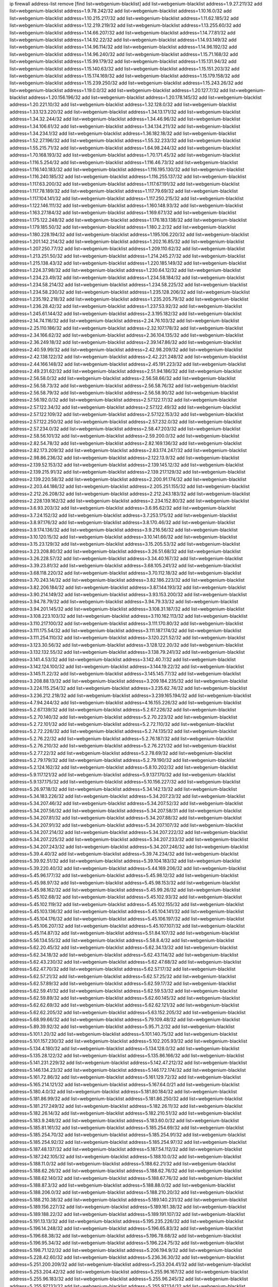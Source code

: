 ip firewall address-list
remove [find list=webgenium-blacklist]
add list=webgenium-blacklist address=1.9.27.211/32
add list=webgenium-blacklist address=1.9.78.242/32
add list=webgenium-blacklist address=1.10.16.0/32
add list=webgenium-blacklist address=1.10.215.217/32
add list=webgenium-blacklist address=1.11.62.185/32
add list=webgenium-blacklist address=1.12.219.219/32
add list=webgenium-blacklist address=1.13.255.60/32
add list=webgenium-blacklist address=1.14.66.207/32
add list=webgenium-blacklist address=1.14.77.81/32
add list=webgenium-blacklist address=1.14.92.22/32
add list=webgenium-blacklist address=1.14.93.149/32
add list=webgenium-blacklist address=1.14.96.114/32
add list=webgenium-blacklist address=1.14.96.192/32
add list=webgenium-blacklist address=1.14.96.240/32
add list=webgenium-blacklist address=1.15.71.168/32
add list=webgenium-blacklist address=1.15.99.179/32
add list=webgenium-blacklist address=1.15.131.94/32
add list=webgenium-blacklist address=1.15.140.63/32
add list=webgenium-blacklist address=1.15.151.203/32
add list=webgenium-blacklist address=1.15.174.169/32
add list=webgenium-blacklist address=1.15.179.158/32
add list=webgenium-blacklist address=1.15.239.250/32
add list=webgenium-blacklist address=1.15.243.26/32
add list=webgenium-blacklist address=1.19.0.0/32
add list=webgenium-blacklist address=1.20.127.7/32
add list=webgenium-blacklist address=1.20.156.196/32
add list=webgenium-blacklist address=1.20.178.145/32
add list=webgenium-blacklist address=1.20.221.10/32
add list=webgenium-blacklist address=1.32.128.0/32
add list=webgenium-blacklist address=1.33.123.220/32
add list=webgenium-blacklist address=1.34.13.171/32
add list=webgenium-blacklist address=1.34.32.244/32
add list=webgenium-blacklist address=1.34.46.96/32
add list=webgenium-blacklist address=1.34.106.61/32
add list=webgenium-blacklist address=1.34.134.211/32
add list=webgenium-blacklist address=1.34.234.1/32
add list=webgenium-blacklist address=1.36.182.18/32
add list=webgenium-blacklist address=1.52.27.196/32
add list=webgenium-blacklist address=1.55.32.233/32
add list=webgenium-blacklist address=1.55.215.71/32
add list=webgenium-blacklist address=1.64.98.244/32
add list=webgenium-blacklist address=1.70.168.193/32
add list=webgenium-blacklist address=1.70.171.45/32
add list=webgenium-blacklist address=1.116.5.254/32
add list=webgenium-blacklist address=1.116.46.73/32
add list=webgenium-blacklist address=1.116.140.183/32
add list=webgenium-blacklist address=1.116.195.130/32
add list=webgenium-blacklist address=1.116.240.185/32
add list=webgenium-blacklist address=1.116.255.137/32
add list=webgenium-blacklist address=1.117.63.200/32
add list=webgenium-blacklist address=1.117.67.191/32
add list=webgenium-blacklist address=1.117.78.189/32
add list=webgenium-blacklist address=1.117.79.69/32
add list=webgenium-blacklist address=1.117.104.141/32
add list=webgenium-blacklist address=1.117.250.215/32
add list=webgenium-blacklist address=1.122.146.111/32
add list=webgenium-blacklist address=1.160.148.93/32
add list=webgenium-blacklist address=1.163.27.184/32
add list=webgenium-blacklist address=1.169.67.1/32
add list=webgenium-blacklist address=1.175.122.248/32
add list=webgenium-blacklist address=1.176.183.138/32
add list=webgenium-blacklist address=1.179.185.50/32
add list=webgenium-blacklist address=1.180.2.2/32
add list=webgenium-blacklist address=1.180.228.194/32
add list=webgenium-blacklist address=1.195.106.220/32
add list=webgenium-blacklist address=1.201.142.214/32
add list=webgenium-blacklist address=1.202.16.85/32
add list=webgenium-blacklist address=1.207.250.77/32
add list=webgenium-blacklist address=1.209.110.62/32
add list=webgenium-blacklist address=1.213.251.50/32
add list=webgenium-blacklist address=1.214.245.27/32
add list=webgenium-blacklist address=1.215.138.43/32
add list=webgenium-blacklist address=1.220.185.149/32
add list=webgenium-blacklist address=1.224.37.98/32
add list=webgenium-blacklist address=1.230.64.12/32
add list=webgenium-blacklist address=1.234.23.49/32
add list=webgenium-blacklist address=1.234.58.184/32
add list=webgenium-blacklist address=1.234.58.214/32
add list=webgenium-blacklist address=1.234.58.225/32
add list=webgenium-blacklist address=1.234.58.230/32
add list=webgenium-blacklist address=1.235.128.206/32
add list=webgenium-blacklist address=1.235.192.218/32
add list=webgenium-blacklist address=1.235.205.79/32
add list=webgenium-blacklist address=1.236.28.42/32
add list=webgenium-blacklist address=1.237.53.92/32
add list=webgenium-blacklist address=1.245.61.144/32
add list=webgenium-blacklist address=2.3.195.182/32
add list=webgenium-blacklist address=2.14.74.116/32
add list=webgenium-blacklist address=2.24.76.103/32
add list=webgenium-blacklist address=2.25.110.186/32
add list=webgenium-blacklist address=2.32.107.178/32
add list=webgenium-blacklist address=2.34.166.62/32
add list=webgenium-blacklist address=2.36.104.135/32
add list=webgenium-blacklist address=2.36.249.18/32
add list=webgenium-blacklist address=2.39.147.86/32
add list=webgenium-blacklist address=2.40.59.99/32
add list=webgenium-blacklist address=2.42.98.209/32
add list=webgenium-blacklist address=2.42.138.122/32
add list=webgenium-blacklist address=2.42.221.248/32
add list=webgenium-blacklist address=2.44.166.148/32
add list=webgenium-blacklist address=2.45.191.223/32
add list=webgenium-blacklist address=2.49.231.62/32
add list=webgenium-blacklist address=2.51.94.186/32
add list=webgenium-blacklist address=2.56.58.0/32
add list=webgenium-blacklist address=2.56.58.66/32
add list=webgenium-blacklist address=2.56.58.73/32
add list=webgenium-blacklist address=2.56.58.76/32
add list=webgenium-blacklist address=2.56.58.79/32
add list=webgenium-blacklist address=2.56.58.90/32
add list=webgenium-blacklist address=2.56.192.0/32
add list=webgenium-blacklist address=2.57.122.17/32
add list=webgenium-blacklist address=2.57.122.34/32
add list=webgenium-blacklist address=2.57.122.49/32
add list=webgenium-blacklist address=2.57.122.109/32
add list=webgenium-blacklist address=2.57.122.153/32
add list=webgenium-blacklist address=2.57.122.250/32
add list=webgenium-blacklist address=2.57.232.0/32
add list=webgenium-blacklist address=2.57.234.0/32
add list=webgenium-blacklist address=2.58.47.203/32
add list=webgenium-blacklist address=2.58.56.101/32
add list=webgenium-blacklist address=2.59.200.0/32
add list=webgenium-blacklist address=2.82.54.78/32
add list=webgenium-blacklist address=2.82.169.136/32
add list=webgenium-blacklist address=2.82.173.209/32
add list=webgenium-blacklist address=2.83.174.247/32
add list=webgenium-blacklist address=2.98.86.236/32
add list=webgenium-blacklist address=2.122.13.9/32
add list=webgenium-blacklist address=2.139.52.153/32
add list=webgenium-blacklist address=2.139.145.12/32
add list=webgenium-blacklist address=2.139.215.91/32
add list=webgenium-blacklist address=2.139.217.129/32
add list=webgenium-blacklist address=2.139.220.58/32
add list=webgenium-blacklist address=2.200.91.174/32
add list=webgenium-blacklist address=2.203.44.186/32
add list=webgenium-blacklist address=2.205.251.155/32
add list=webgenium-blacklist address=2.212.26.208/32
add list=webgenium-blacklist address=2.212.243.183/32
add list=webgenium-blacklist address=2.228.139.162/32
add list=webgenium-blacklist address=2.234.152.80/32
add list=webgenium-blacklist address=3.6.93.203/32
add list=webgenium-blacklist address=3.6.95.62/32
add list=webgenium-blacklist address=3.7.24.152/32
add list=webgenium-blacklist address=3.7.253.175/32
add list=webgenium-blacklist address=3.8.97.176/32
add list=webgenium-blacklist address=3.8.170.46/32
add list=webgenium-blacklist address=3.9.174.136/32
add list=webgenium-blacklist address=3.9.216.56/32
add list=webgenium-blacklist address=3.10.120.15/32
add list=webgenium-blacklist address=3.10.141.66/32
add list=webgenium-blacklist address=3.15.23.129/32
add list=webgenium-blacklist address=3.15.205.53/32
add list=webgenium-blacklist address=3.23.208.80/32
add list=webgenium-blacklist address=3.26.51.68/32
add list=webgenium-blacklist address=3.26.228.57/32
add list=webgenium-blacklist address=3.34.40.167/32
add list=webgenium-blacklist address=3.39.23.81/32
add list=webgenium-blacklist address=3.68.105.241/32
add list=webgenium-blacklist address=3.68.118.220/32
add list=webgenium-blacklist address=3.70.112.18/32
add list=webgenium-blacklist address=3.70.243.14/32
add list=webgenium-blacklist address=3.82.186.223/32
add list=webgenium-blacklist address=3.82.206.184/32
add list=webgenium-blacklist address=3.87.144.193/32
add list=webgenium-blacklist address=3.90.214.149/32
add list=webgenium-blacklist address=3.93.153.200/32
add list=webgenium-blacklist address=3.94.78.79/32
add list=webgenium-blacklist address=3.94.79.33/32
add list=webgenium-blacklist address=3.94.201.145/32
add list=webgenium-blacklist address=3.108.31.187/32
add list=webgenium-blacklist address=3.108.223.103/32
add list=webgenium-blacklist address=3.110.162.113/32
add list=webgenium-blacklist address=3.110.217.100/32
add list=webgenium-blacklist address=3.111.170.80/32
add list=webgenium-blacklist address=3.111.175.54/32
add list=webgenium-blacklist address=3.111.187.174/32
add list=webgenium-blacklist address=3.111.254.110/32
add list=webgenium-blacklist address=3.120.221.52/32
add list=webgenium-blacklist address=3.123.30.56/32
add list=webgenium-blacklist address=3.128.122.20/32
add list=webgenium-blacklist address=3.132.132.55/32
add list=webgenium-blacklist address=3.138.79.241/32
add list=webgenium-blacklist address=3.141.4.53/32
add list=webgenium-blacklist address=3.142.40.7/32
add list=webgenium-blacklist address=3.142.124.100/32
add list=webgenium-blacklist address=3.144.19.22/32
add list=webgenium-blacklist address=3.145.11.22/32
add list=webgenium-blacklist address=3.145.145.77/32
add list=webgenium-blacklist address=3.208.88.13/32
add list=webgenium-blacklist address=3.209.184.235/32
add list=webgenium-blacklist address=3.224.115.254/32
add list=webgenium-blacklist address=3.235.62.74/32
add list=webgenium-blacklist address=3.236.212.218/32
add list=webgenium-blacklist address=3.239.165.194/32
add list=webgenium-blacklist address=4.7.94.244/32
add list=webgenium-blacklist address=4.16.155.226/32
add list=webgenium-blacklist address=5.2.67.139/32
add list=webgenium-blacklist address=5.2.67.226/32
add list=webgenium-blacklist address=5.2.70.140/32
add list=webgenium-blacklist address=5.2.70.223/32
add list=webgenium-blacklist address=5.2.72.101/32
add list=webgenium-blacklist address=5.2.72.110/32
add list=webgenium-blacklist address=5.2.72.226/32
add list=webgenium-blacklist address=5.2.74.135/32
add list=webgenium-blacklist address=5.2.76.22/32
add list=webgenium-blacklist address=5.2.76.187/32
add list=webgenium-blacklist address=5.2.76.210/32
add list=webgenium-blacklist address=5.2.76.221/32
add list=webgenium-blacklist address=5.2.77.22/32
add list=webgenium-blacklist address=5.2.78.69/32
add list=webgenium-blacklist address=5.2.79.179/32
add list=webgenium-blacklist address=5.2.79.190/32
add list=webgenium-blacklist address=5.2.124.162/32
add list=webgenium-blacklist address=5.8.10.202/32
add list=webgenium-blacklist address=5.9.117.121/32
add list=webgenium-blacklist address=5.9.137.170/32
add list=webgenium-blacklist address=5.9.137.175/32
add list=webgenium-blacklist address=5.10.156.227/32
add list=webgenium-blacklist address=5.26.97.18/32
add list=webgenium-blacklist address=5.34.142.13/32
add list=webgenium-blacklist address=5.34.183.226/32
add list=webgenium-blacklist address=5.34.207.23/32
add list=webgenium-blacklist address=5.34.207.46/32
add list=webgenium-blacklist address=5.34.207.52/32
add list=webgenium-blacklist address=5.34.207.56/32
add list=webgenium-blacklist address=5.34.207.58/31
add list=webgenium-blacklist address=5.34.207.81/32
add list=webgenium-blacklist address=5.34.207.88/32
add list=webgenium-blacklist address=5.34.207.91/32
add list=webgenium-blacklist address=5.34.207.107/32
add list=webgenium-blacklist address=5.34.207.214/32
add list=webgenium-blacklist address=5.34.207.222/32
add list=webgenium-blacklist address=5.34.207.225/32
add list=webgenium-blacklist address=5.34.207.233/32
add list=webgenium-blacklist address=5.34.207.243/32
add list=webgenium-blacklist address=5.34.207.246/32
add list=webgenium-blacklist address=5.39.4.40/32
add list=webgenium-blacklist address=5.39.74.234/32
add list=webgenium-blacklist address=5.39.92.51/32
add list=webgenium-blacklist address=5.39.104.183/32
add list=webgenium-blacklist address=5.39.220.40/32
add list=webgenium-blacklist address=5.44.169.206/32
add list=webgenium-blacklist address=5.45.96.177/32
add list=webgenium-blacklist address=5.45.98.12/32
add list=webgenium-blacklist address=5.45.98.97/32
add list=webgenium-blacklist address=5.45.98.153/32
add list=webgenium-blacklist address=5.45.98.162/32
add list=webgenium-blacklist address=5.45.99.26/32
add list=webgenium-blacklist address=5.45.102.68/32
add list=webgenium-blacklist address=5.45.102.93/32
add list=webgenium-blacklist address=5.45.102.119/32
add list=webgenium-blacklist address=5.45.102.155/32
add list=webgenium-blacklist address=5.45.103.136/32
add list=webgenium-blacklist address=5.45.104.141/32
add list=webgenium-blacklist address=5.45.104.176/32
add list=webgenium-blacklist address=5.45.106.197/32
add list=webgenium-blacklist address=5.45.106.207/32
add list=webgenium-blacklist address=5.45.107.107/32
add list=webgenium-blacklist address=5.45.114.87/32
add list=webgenium-blacklist address=5.51.84.107/32
add list=webgenium-blacklist address=5.56.134.55/32
add list=webgenium-blacklist address=5.58.8.4/32
add list=webgenium-blacklist address=5.62.20.45/32
add list=webgenium-blacklist address=5.62.34.13/32
add list=webgenium-blacklist address=5.62.34.18/32
add list=webgenium-blacklist address=5.62.43.114/32
add list=webgenium-blacklist address=5.62.43.230/32
add list=webgenium-blacklist address=5.62.47.68/32
add list=webgenium-blacklist address=5.62.47.70/32
add list=webgenium-blacklist address=5.62.57.17/32
add list=webgenium-blacklist address=5.62.57.21/32
add list=webgenium-blacklist address=5.62.57.25/32
add list=webgenium-blacklist address=5.62.57.89/32
add list=webgenium-blacklist address=5.62.59.17/32
add list=webgenium-blacklist address=5.62.59.41/32
add list=webgenium-blacklist address=5.62.59.53/32
add list=webgenium-blacklist address=5.62.59.89/32
add list=webgenium-blacklist address=5.62.60.145/32
add list=webgenium-blacklist address=5.62.62.69/32
add list=webgenium-blacklist address=5.62.62.121/32
add list=webgenium-blacklist address=5.62.62.205/32
add list=webgenium-blacklist address=5.63.152.205/32
add list=webgenium-blacklist address=5.68.99.66/32
add list=webgenium-blacklist address=5.79.109.48/32
add list=webgenium-blacklist address=5.89.39.92/32
add list=webgenium-blacklist address=5.95.71.2/32
add list=webgenium-blacklist address=5.101.1.20/32
add list=webgenium-blacklist address=5.101.140.75/32
add list=webgenium-blacklist address=5.101.157.230/32
add list=webgenium-blacklist address=5.102.205.93/32
add list=webgenium-blacklist address=5.134.4.180/32
add list=webgenium-blacklist address=5.134.128.0/32
add list=webgenium-blacklist address=5.135.28.122/32
add list=webgenium-blacklist address=5.135.86.166/32
add list=webgenium-blacklist address=5.141.231.229/32
add list=webgenium-blacklist address=5.142.47.212/32
add list=webgenium-blacklist address=5.146.134.23/32
add list=webgenium-blacklist address=5.146.172.174/32
add list=webgenium-blacklist address=5.161.72.86/32
add list=webgenium-blacklist address=5.161.129.72/32
add list=webgenium-blacklist address=5.165.214.121/32
add list=webgenium-blacklist address=5.167.64.0/21
add list=webgenium-blacklist address=5.180.4.0/32
add list=webgenium-blacklist address=5.181.80.184/32
add list=webgenium-blacklist address=5.181.86.99/32
add list=webgenium-blacklist address=5.181.86.250/32
add list=webgenium-blacklist address=5.181.217.249/32
add list=webgenium-blacklist address=5.182.26.11/32
add list=webgenium-blacklist address=5.182.26.14/32
add list=webgenium-blacklist address=5.182.210.51/32
add list=webgenium-blacklist address=5.183.9.248/32
add list=webgenium-blacklist address=5.183.60.0/32
add list=webgenium-blacklist address=5.185.81.161/32
add list=webgenium-blacklist address=5.185.254.69/32
add list=webgenium-blacklist address=5.185.254.70/32
add list=webgenium-blacklist address=5.185.254.91/32
add list=webgenium-blacklist address=5.185.254.92/32
add list=webgenium-blacklist address=5.185.254.97/32
add list=webgenium-blacklist address=5.187.48.137/32
add list=webgenium-blacklist address=5.187.54.112/32
add list=webgenium-blacklist address=5.187.242.105/32
add list=webgenium-blacklist address=5.188.10.0/32
add list=webgenium-blacklist address=5.188.11.0/32
add list=webgenium-blacklist address=5.188.62.21/32
add list=webgenium-blacklist address=5.188.62.26/32
add list=webgenium-blacklist address=5.188.62.76/32
add list=webgenium-blacklist address=5.188.62.140/32
add list=webgenium-blacklist address=5.188.67.76/32
add list=webgenium-blacklist address=5.188.87.3/32
add list=webgenium-blacklist address=5.188.88.0/32
add list=webgenium-blacklist address=5.188.206.0/32
add list=webgenium-blacklist address=5.188.210.20/32
add list=webgenium-blacklist address=5.188.210.38/32
add list=webgenium-blacklist address=5.189.140.231/32
add list=webgenium-blacklist address=5.189.156.227/32
add list=webgenium-blacklist address=5.189.161.38/32
add list=webgenium-blacklist address=5.189.188.22/32
add list=webgenium-blacklist address=5.189.191.107/32
add list=webgenium-blacklist address=5.191.13.13/32
add list=webgenium-blacklist address=5.195.235.226/32
add list=webgenium-blacklist address=5.196.14.248/32
add list=webgenium-blacklist address=5.196.65.83/32
add list=webgenium-blacklist address=5.196.68.38/32
add list=webgenium-blacklist address=5.196.78.68/32
add list=webgenium-blacklist address=5.196.95.34/32
add list=webgenium-blacklist address=5.196.224.75/32
add list=webgenium-blacklist address=5.198.71.122/32
add list=webgenium-blacklist address=5.206.194.9/32
add list=webgenium-blacklist address=5.228.42.60/32
add list=webgenium-blacklist address=5.236.36.30/32
add list=webgenium-blacklist address=5.251.200.209/32
add list=webgenium-blacklist address=5.253.204.41/32
add list=webgenium-blacklist address=5.253.204.42/32
add list=webgenium-blacklist address=5.255.96.167/32
add list=webgenium-blacklist address=5.255.96.183/32
add list=webgenium-blacklist address=5.255.96.245/32
add list=webgenium-blacklist address=5.255.97.133/32
add list=webgenium-blacklist address=5.255.97.134/32
add list=webgenium-blacklist address=5.255.97.221/32
add list=webgenium-blacklist address=5.255.98.23/32
add list=webgenium-blacklist address=5.255.98.151/32
add list=webgenium-blacklist address=5.255.98.156/32
add list=webgenium-blacklist address=5.255.98.198/32
add list=webgenium-blacklist address=5.255.98.231/32
add list=webgenium-blacklist address=5.255.99.5/32
add list=webgenium-blacklist address=5.255.99.48/32
add list=webgenium-blacklist address=5.255.99.74/32
add list=webgenium-blacklist address=5.255.99.124/32
add list=webgenium-blacklist address=5.255.99.147/32
add list=webgenium-blacklist address=5.255.99.205/32
add list=webgenium-blacklist address=5.255.100.219/32
add list=webgenium-blacklist address=5.255.100.245/32
add list=webgenium-blacklist address=5.255.101.10/32
add list=webgenium-blacklist address=5.255.101.64/32
add list=webgenium-blacklist address=5.255.101.131/32
add list=webgenium-blacklist address=5.255.102.84/32
add list=webgenium-blacklist address=5.255.102.182/32
add list=webgenium-blacklist address=5.255.103.51/32
add list=webgenium-blacklist address=5.255.103.52/32
add list=webgenium-blacklist address=5.255.103.55/32
add list=webgenium-blacklist address=5.255.103.60/32
add list=webgenium-blacklist address=5.255.103.188/32
add list=webgenium-blacklist address=5.255.103.190/32
add list=webgenium-blacklist address=5.255.103.235/32
add list=webgenium-blacklist address=5.255.104.14/32
add list=webgenium-blacklist address=8.21.110.158/32
add list=webgenium-blacklist address=8.38.149.204/32
add list=webgenium-blacklist address=8.38.172.97/32
add list=webgenium-blacklist address=8.45.41.103/32
add list=webgenium-blacklist address=8.130.55.145/32
add list=webgenium-blacklist address=8.131.62.110/32
add list=webgenium-blacklist address=8.134.50.79/32
add list=webgenium-blacklist address=8.134.108.17/32
add list=webgenium-blacklist address=8.134.209.183/32
add list=webgenium-blacklist address=8.136.250.7/32
add list=webgenium-blacklist address=8.208.95.198/32
add list=webgenium-blacklist address=8.209.71.237/32
add list=webgenium-blacklist address=8.210.146.161/32
add list=webgenium-blacklist address=8.210.155.49/32
add list=webgenium-blacklist address=8.212.132.192/32
add list=webgenium-blacklist address=8.212.148.112/32
add list=webgenium-blacklist address=8.212.178.15/32
add list=webgenium-blacklist address=8.212.182.197/32
add list=webgenium-blacklist address=8.213.17.47/32
add list=webgenium-blacklist address=8.213.18.237/32
add list=webgenium-blacklist address=8.213.25.195/32
add list=webgenium-blacklist address=8.213.25.212/32
add list=webgenium-blacklist address=8.213.129.130/32
add list=webgenium-blacklist address=8.213.130.25/32
add list=webgenium-blacklist address=8.213.197.221/32
add list=webgenium-blacklist address=8.215.39.71/32
add list=webgenium-blacklist address=8.215.45.9/32
add list=webgenium-blacklist address=8.215.69.58/32
add list=webgenium-blacklist address=8.215.71.59/32
add list=webgenium-blacklist address=8.215.71.161/32
add list=webgenium-blacklist address=8.215.73.19/32
add list=webgenium-blacklist address=8.218.129.235/32
add list=webgenium-blacklist address=8.218.143.243/32
add list=webgenium-blacklist address=8.219.41.153/32
add list=webgenium-blacklist address=8.219.82.133/32
add list=webgenium-blacklist address=8.219.117.248/32
add list=webgenium-blacklist address=8.242.22.186/32
add list=webgenium-blacklist address=12.6.69.157/32
add list=webgenium-blacklist address=12.10.95.39/32
add list=webgenium-blacklist address=12.26.177.118/32
add list=webgenium-blacklist address=12.27.17.187/32
add list=webgenium-blacklist address=12.29.205.28/32
add list=webgenium-blacklist address=12.45.81.2/32
add list=webgenium-blacklist address=12.106.235.234/32
add list=webgenium-blacklist address=12.173.254.230/32
add list=webgenium-blacklist address=12.186.163.3/32
add list=webgenium-blacklist address=12.188.54.30/32
add list=webgenium-blacklist address=12.191.116.182/32
add list=webgenium-blacklist address=12.198.168.219/32
add list=webgenium-blacklist address=12.203.79.242/32
add list=webgenium-blacklist address=12.238.55.163/32
add list=webgenium-blacklist address=12.248.16.254/32
add list=webgenium-blacklist address=13.39.14.200/32
add list=webgenium-blacklist address=13.40.64.16/32
add list=webgenium-blacklist address=13.40.84.110/32
add list=webgenium-blacklist address=13.40.160.127/32
add list=webgenium-blacklist address=13.40.246.42/32
add list=webgenium-blacklist address=13.56.40.183/32
add list=webgenium-blacklist address=13.58.151.94/32
add list=webgenium-blacklist address=13.58.252.178/32
add list=webgenium-blacklist address=13.65.16.18/32
add list=webgenium-blacklist address=13.66.131.233/32
add list=webgenium-blacklist address=13.66.154.230/32
add list=webgenium-blacklist address=13.67.201.190/32
add list=webgenium-blacklist address=13.67.221.136/32
add list=webgenium-blacklist address=13.68.253.16/32
add list=webgenium-blacklist address=13.69.78.176/32
add list=webgenium-blacklist address=13.69.151.52/32
add list=webgenium-blacklist address=13.70.39.68/32
add list=webgenium-blacklist address=13.71.46.226/32
add list=webgenium-blacklist address=13.72.86.172/32
add list=webgenium-blacklist address=13.72.228.119/32
add list=webgenium-blacklist address=13.74.46.65/32
add list=webgenium-blacklist address=13.76.6.58/32
add list=webgenium-blacklist address=13.76.100.48/32
add list=webgenium-blacklist address=13.76.164.123/32
add list=webgenium-blacklist address=13.77.174.169/32
add list=webgenium-blacklist address=13.79.122.130/32
add list=webgenium-blacklist address=13.80.3.239/32
add list=webgenium-blacklist address=13.80.7.122/32
add list=webgenium-blacklist address=13.80.156.77/32
add list=webgenium-blacklist address=13.81.219.90/32
add list=webgenium-blacklist address=13.81.254.185/32
add list=webgenium-blacklist address=13.82.51.214/32
add list=webgenium-blacklist address=13.83.41.0/32
add list=webgenium-blacklist address=13.87.204.143/32
add list=webgenium-blacklist address=13.94.189.202/32
add list=webgenium-blacklist address=13.114.153.18/32
add list=webgenium-blacklist address=13.124.44.3/32
add list=webgenium-blacklist address=13.124.239.226/32
add list=webgenium-blacklist address=13.125.194.139/32
add list=webgenium-blacklist address=13.125.194.205/32
add list=webgenium-blacklist address=13.126.36.87/32
add list=webgenium-blacklist address=13.126.85.13/32
add list=webgenium-blacklist address=13.127.188.146/32
add list=webgenium-blacklist address=13.127.194.116/32
add list=webgenium-blacklist address=13.209.26.89/32
add list=webgenium-blacklist address=13.209.194.178/32
add list=webgenium-blacklist address=13.212.94.142/32
add list=webgenium-blacklist address=13.212.188.104/32
add list=webgenium-blacklist address=13.213.46.228/32
add list=webgenium-blacklist address=13.213.66.115/32
add list=webgenium-blacklist address=13.213.180.58/32
add list=webgenium-blacklist address=13.213.206.73/32
add list=webgenium-blacklist address=13.214.7.102/32
add list=webgenium-blacklist address=13.214.170.22/32
add list=webgenium-blacklist address=13.214.178.186/32
add list=webgenium-blacklist address=13.232.7.175/32
add list=webgenium-blacklist address=13.232.39.200/32
add list=webgenium-blacklist address=13.232.40.161/32
add list=webgenium-blacklist address=13.232.71.216/32
add list=webgenium-blacklist address=13.232.76.193/32
add list=webgenium-blacklist address=13.233.98.149/32
add list=webgenium-blacklist address=13.233.154.165/32
add list=webgenium-blacklist address=13.233.155.49/32
add list=webgenium-blacklist address=13.233.173.113/32
add list=webgenium-blacklist address=13.233.206.240/32
add list=webgenium-blacklist address=13.233.223.137/32
add list=webgenium-blacklist address=13.234.77.36/32
add list=webgenium-blacklist address=13.235.0.133/32
add list=webgenium-blacklist address=13.235.8.104/32
add list=webgenium-blacklist address=13.235.62.120/32
add list=webgenium-blacklist address=13.237.110.94/32
add list=webgenium-blacklist address=13.246.69.66/32
add list=webgenium-blacklist address=14.5.12.34/32
add list=webgenium-blacklist address=14.5.175.163/32
add list=webgenium-blacklist address=14.6.16.137/32
add list=webgenium-blacklist address=14.23.94.106/32
add list=webgenium-blacklist address=14.29.178.230/32
add list=webgenium-blacklist address=14.29.200.186/32
add list=webgenium-blacklist address=14.29.211.220/32
add list=webgenium-blacklist address=14.29.217.108/32
add list=webgenium-blacklist address=14.29.230.110/32
add list=webgenium-blacklist address=14.29.235.225/32
add list=webgenium-blacklist address=14.29.237.242/32
add list=webgenium-blacklist address=14.29.238.115/32
add list=webgenium-blacklist address=14.29.238.135/32
add list=webgenium-blacklist address=14.29.240.225/32
add list=webgenium-blacklist address=14.29.243.4/32
add list=webgenium-blacklist address=14.32.0.111/32
add list=webgenium-blacklist address=14.32.245.238/32
add list=webgenium-blacklist address=14.34.16.142/32
add list=webgenium-blacklist address=14.34.68.189/32
add list=webgenium-blacklist address=14.34.85.245/32
add list=webgenium-blacklist address=14.37.220.200/32
add list=webgenium-blacklist address=14.38.16.219/32
add list=webgenium-blacklist address=14.39.23.47/32
add list=webgenium-blacklist address=14.39.41.39/32
add list=webgenium-blacklist address=14.42.43.11/32
add list=webgenium-blacklist address=14.47.26.233/32
add list=webgenium-blacklist address=14.50.131.36/32
add list=webgenium-blacklist address=14.52.249.27/32
add list=webgenium-blacklist address=14.54.22.11/32
add list=webgenium-blacklist address=14.55.187.215/32
add list=webgenium-blacklist address=14.63.1.108/32
add list=webgenium-blacklist address=14.63.162.98/32
add list=webgenium-blacklist address=14.63.162.167/32
add list=webgenium-blacklist address=14.63.164.59/32
add list=webgenium-blacklist address=14.63.170.131/32
add list=webgenium-blacklist address=14.63.203.207/32
add list=webgenium-blacklist address=14.63.212.60/32
add list=webgenium-blacklist address=14.63.213.72/32
add list=webgenium-blacklist address=14.63.219.105/32
add list=webgenium-blacklist address=14.83.218.129/32
add list=webgenium-blacklist address=14.97.108.198/32
add list=webgenium-blacklist address=14.97.173.182/32
add list=webgenium-blacklist address=14.97.235.91/32
add list=webgenium-blacklist address=14.97.238.50/32
add list=webgenium-blacklist address=14.98.73.70/32
add list=webgenium-blacklist address=14.98.83.205/32
add list=webgenium-blacklist address=14.99.4.82/32
add list=webgenium-blacklist address=14.99.68.91/32
add list=webgenium-blacklist address=14.99.99.254/32
add list=webgenium-blacklist address=14.99.176.210/32
add list=webgenium-blacklist address=14.99.199.106/32
add list=webgenium-blacklist address=14.102.74.99/32
add list=webgenium-blacklist address=14.102.114.150/32
add list=webgenium-blacklist address=14.102.123.130/32
add list=webgenium-blacklist address=14.102.154.66/32
add list=webgenium-blacklist address=14.116.155.166/32
add list=webgenium-blacklist address=14.116.219.104/32
add list=webgenium-blacklist address=14.116.222.132/32
add list=webgenium-blacklist address=14.124.112.10/32
add list=webgenium-blacklist address=14.128.33.35/32
add list=webgenium-blacklist address=14.140.91.114/32
add list=webgenium-blacklist address=14.140.174.166/32
add list=webgenium-blacklist address=14.141.155.22/32
add list=webgenium-blacklist address=14.142.150.122/32
add list=webgenium-blacklist address=14.142.150.125/32
add list=webgenium-blacklist address=14.143.13.194/32
add list=webgenium-blacklist address=14.143.137.18/32
add list=webgenium-blacklist address=14.157.106.42/32
add list=webgenium-blacklist address=14.161.12.119/32
add list=webgenium-blacklist address=14.161.20.182/32
add list=webgenium-blacklist address=14.161.23.98/32
add list=webgenium-blacklist address=14.161.27.163/32
add list=webgenium-blacklist address=14.161.29.188/32
add list=webgenium-blacklist address=14.161.50.120/32
add list=webgenium-blacklist address=14.169.105.210/32
add list=webgenium-blacklist address=14.170.154.13/32
add list=webgenium-blacklist address=14.171.77.27/32
add list=webgenium-blacklist address=14.176.231.113/32
add list=webgenium-blacklist address=14.177.66.38/32
add list=webgenium-blacklist address=14.200.102.6/32
add list=webgenium-blacklist address=14.202.81.245/32
add list=webgenium-blacklist address=14.204.145.108/32
add list=webgenium-blacklist address=14.207.137.100/32
add list=webgenium-blacklist address=14.207.167.41/32
add list=webgenium-blacklist address=14.215.44.31/32
add list=webgenium-blacklist address=14.215.45.79/32
add list=webgenium-blacklist address=14.224.144.155/32
add list=webgenium-blacklist address=14.224.160.150/32
add list=webgenium-blacklist address=14.224.169.32/32
add list=webgenium-blacklist address=14.225.7.42/32
add list=webgenium-blacklist address=14.225.17.9/32
add list=webgenium-blacklist address=14.225.198.182/32
add list=webgenium-blacklist address=14.225.238.214/32
add list=webgenium-blacklist address=14.225.254.3/32
add list=webgenium-blacklist address=14.225.255.14/32
add list=webgenium-blacklist address=14.232.243.150/31
add list=webgenium-blacklist address=14.237.64.140/32
add list=webgenium-blacklist address=14.241.75.17/32
add list=webgenium-blacklist address=14.241.100.188/32
add list=webgenium-blacklist address=14.241.131.109/32
add list=webgenium-blacklist address=14.241.187.124/32
add list=webgenium-blacklist address=14.241.233.205/32
add list=webgenium-blacklist address=14.248.84.11/32
add list=webgenium-blacklist address=14.251.83.230/32
add list=webgenium-blacklist address=15.204.158.44/32
add list=webgenium-blacklist address=15.204.169.62/32
add list=webgenium-blacklist address=15.206.149.219/32
add list=webgenium-blacklist address=15.206.174.223/32
add list=webgenium-blacklist address=15.206.185.116/32
add list=webgenium-blacklist address=15.207.26.140/32
add list=webgenium-blacklist address=15.222.219.63/32
add list=webgenium-blacklist address=15.228.187.168/32
add list=webgenium-blacklist address=15.228.221.102/32
add list=webgenium-blacklist address=15.235.10.33/32
add list=webgenium-blacklist address=15.235.38.140/32
add list=webgenium-blacklist address=15.235.38.151/32
add list=webgenium-blacklist address=15.235.38.166/32
add list=webgenium-blacklist address=15.235.38.175/32
add list=webgenium-blacklist address=15.235.140.144/32
add list=webgenium-blacklist address=15.235.141.21/32
add list=webgenium-blacklist address=16.162.144.26/32
add list=webgenium-blacklist address=16.163.28.84/32
add list=webgenium-blacklist address=18.117.10.126/32
add list=webgenium-blacklist address=18.117.26.245/32
add list=webgenium-blacklist address=18.130.116.186/32
add list=webgenium-blacklist address=18.133.221.24/32
add list=webgenium-blacklist address=18.134.242.6/32
add list=webgenium-blacklist address=18.138.242.160/32
add list=webgenium-blacklist address=18.140.175.230/32
add list=webgenium-blacklist address=18.141.9.25/32
add list=webgenium-blacklist address=18.141.180.77/32
add list=webgenium-blacklist address=18.141.185.27/32
add list=webgenium-blacklist address=18.142.112.156/32
add list=webgenium-blacklist address=18.142.188.98/32
add list=webgenium-blacklist address=18.144.88.225/32
add list=webgenium-blacklist address=18.144.102.82/32
add list=webgenium-blacklist address=18.158.153.116/32
add list=webgenium-blacklist address=18.163.229.47/32
add list=webgenium-blacklist address=18.170.51.15/32
add list=webgenium-blacklist address=18.170.177.9/32
add list=webgenium-blacklist address=18.170.224.185/32
add list=webgenium-blacklist address=18.170.225.95/32
add list=webgenium-blacklist address=18.176.63.106/32
add list=webgenium-blacklist address=18.178.5.211/32
add list=webgenium-blacklist address=18.183.154.241/32
add list=webgenium-blacklist address=18.188.125.68/32
add list=webgenium-blacklist address=18.189.170.132/32
add list=webgenium-blacklist address=18.191.42.190/32
add list=webgenium-blacklist address=18.191.183.211/32
add list=webgenium-blacklist address=18.191.213.148/32
add list=webgenium-blacklist address=18.206.189.73/32
add list=webgenium-blacklist address=18.207.144.165/32
add list=webgenium-blacklist address=18.208.214.143/32
add list=webgenium-blacklist address=18.209.17.80/32
add list=webgenium-blacklist address=18.218.83.22/32
add list=webgenium-blacklist address=18.222.98.249/32
add list=webgenium-blacklist address=18.223.124.47/32
add list=webgenium-blacklist address=18.230.85.54/32
add list=webgenium-blacklist address=18.237.37.63/32
add list=webgenium-blacklist address=20.0.49.69/32
add list=webgenium-blacklist address=20.0.61.145/32
add list=webgenium-blacklist address=20.0.81.17/32
add list=webgenium-blacklist address=20.0.161.248/32
add list=webgenium-blacklist address=20.2.89.114/32
add list=webgenium-blacklist address=20.2.209.55/32
add list=webgenium-blacklist address=20.5.111.44/32
add list=webgenium-blacklist address=20.7.138.249/32
add list=webgenium-blacklist address=20.12.11.47/32
add list=webgenium-blacklist address=20.14.84.11/32
add list=webgenium-blacklist address=20.14.87.87/32
add list=webgenium-blacklist address=20.22.236.78/32
add list=webgenium-blacklist address=20.24.93.252/32
add list=webgenium-blacklist address=20.24.99.203/32
add list=webgenium-blacklist address=20.24.192.145/32
add list=webgenium-blacklist address=20.25.38.254/32
add list=webgenium-blacklist address=20.25.74.162/32
add list=webgenium-blacklist address=20.25.132.119/32
add list=webgenium-blacklist address=20.25.148.18/32
add list=webgenium-blacklist address=20.25.180.102/32
add list=webgenium-blacklist address=20.26.195.162/32
add list=webgenium-blacklist address=20.27.34.22/32
add list=webgenium-blacklist address=20.28.146.237/32
add list=webgenium-blacklist address=20.29.25.7/32
add list=webgenium-blacklist address=20.31.84.195/32
add list=webgenium-blacklist address=20.36.182.53/32
add list=webgenium-blacklist address=20.38.47.222/32
add list=webgenium-blacklist address=20.39.241.10/32
add list=webgenium-blacklist address=20.40.57.252/32
add list=webgenium-blacklist address=20.40.73.192/32
add list=webgenium-blacklist address=20.40.81.0/32
add list=webgenium-blacklist address=20.41.75.59/32
add list=webgenium-blacklist address=20.44.152.59/32
add list=webgenium-blacklist address=20.46.150.70/32
add list=webgenium-blacklist address=20.49.201.49/32
add list=webgenium-blacklist address=20.52.4.92/32
add list=webgenium-blacklist address=20.52.136.207/32
add list=webgenium-blacklist address=20.52.177.155/32
add list=webgenium-blacklist address=20.54.73.159/32
add list=webgenium-blacklist address=20.57.113.125/32
add list=webgenium-blacklist address=20.58.60.157/32
add list=webgenium-blacklist address=20.63.43.195/32
add list=webgenium-blacklist address=20.65.70.16/32
add list=webgenium-blacklist address=20.65.90.181/32
add list=webgenium-blacklist address=20.65.91.101/32
add list=webgenium-blacklist address=20.70.152.170/32
add list=webgenium-blacklist address=20.73.130.32/32
add list=webgenium-blacklist address=20.74.176.136/32
add list=webgenium-blacklist address=20.74.243.73/32
add list=webgenium-blacklist address=20.78.16.126/32
add list=webgenium-blacklist address=20.84.90.26/32
add list=webgenium-blacklist address=20.84.105.135/32
add list=webgenium-blacklist address=20.84.118.251/32
add list=webgenium-blacklist address=20.86.48.28/32
add list=webgenium-blacklist address=20.86.135.113/32
add list=webgenium-blacklist address=20.86.163.43/32
add list=webgenium-blacklist address=20.87.8.78/32
add list=webgenium-blacklist address=20.87.29.96/32
add list=webgenium-blacklist address=20.87.51.207/32
add list=webgenium-blacklist address=20.87.73.140/32
add list=webgenium-blacklist address=20.89.48.208/32
add list=webgenium-blacklist address=20.89.139.140/32
add list=webgenium-blacklist address=20.89.240.156/32
add list=webgenium-blacklist address=20.91.136.82/32
add list=webgenium-blacklist address=20.91.184.38/32
add list=webgenium-blacklist address=20.91.189.128/32
add list=webgenium-blacklist address=20.91.212.97/32
add list=webgenium-blacklist address=20.91.213.148/32
add list=webgenium-blacklist address=20.91.214.19/32
add list=webgenium-blacklist address=20.91.219.70/32
add list=webgenium-blacklist address=20.91.221.248/32
add list=webgenium-blacklist address=20.91.240.148/32
add list=webgenium-blacklist address=20.92.94.177/32
add list=webgenium-blacklist address=20.92.106.247/32
add list=webgenium-blacklist address=20.94.74.40/32
add list=webgenium-blacklist address=20.94.253.153/32
add list=webgenium-blacklist address=20.97.240.63/32
add list=webgenium-blacklist address=20.100.168.184/32
add list=webgenium-blacklist address=20.100.171.245/32
add list=webgenium-blacklist address=20.101.76.76/32
add list=webgenium-blacklist address=20.101.101.40/32
add list=webgenium-blacklist address=20.102.27.117/32
add list=webgenium-blacklist address=20.102.68.120/32
add list=webgenium-blacklist address=20.102.73.34/32
add list=webgenium-blacklist address=20.103.252.86/32
add list=webgenium-blacklist address=20.104.91.36/32
add list=webgenium-blacklist address=20.104.137.186/32
add list=webgenium-blacklist address=20.106.126.209/32
add list=webgenium-blacklist address=20.106.153.251/32
add list=webgenium-blacklist address=20.106.201.189/32
add list=webgenium-blacklist address=20.108.156.65/32
add list=webgenium-blacklist address=20.108.242.107/32
add list=webgenium-blacklist address=20.110.0.56/32
add list=webgenium-blacklist address=20.110.66.165/32
add list=webgenium-blacklist address=20.111.40.1/32
add list=webgenium-blacklist address=20.111.41.200/32
add list=webgenium-blacklist address=20.111.47.179/32
add list=webgenium-blacklist address=20.111.53.103/32
add list=webgenium-blacklist address=20.111.61.109/32
add list=webgenium-blacklist address=20.111.63.82/32
add list=webgenium-blacklist address=20.113.87.82/32
add list=webgenium-blacklist address=20.115.143.48/32
add list=webgenium-blacklist address=20.116.107.255/32
add list=webgenium-blacklist address=20.117.188.81/32
add list=webgenium-blacklist address=20.118.163.175/32
add list=webgenium-blacklist address=20.118.170.33/32
add list=webgenium-blacklist address=20.118.172.22/32
add list=webgenium-blacklist address=20.118.190.194/32
add list=webgenium-blacklist address=20.118.210.82/32
add list=webgenium-blacklist address=20.119.89.218/32
add list=webgenium-blacklist address=20.119.165.74/32
add list=webgenium-blacklist address=20.120.4.10/32
add list=webgenium-blacklist address=20.121.69.12/32
add list=webgenium-blacklist address=20.121.136.193/32
add list=webgenium-blacklist address=20.121.139.73/32
add list=webgenium-blacklist address=20.121.195.243/32
add list=webgenium-blacklist address=20.121.196.47/32
add list=webgenium-blacklist address=20.122.16.119/32
add list=webgenium-blacklist address=20.122.67.76/32
add list=webgenium-blacklist address=20.123.49.138/32
add list=webgenium-blacklist address=20.125.124.9/32
add list=webgenium-blacklist address=20.125.146.209/32
add list=webgenium-blacklist address=20.126.8.45/32
add list=webgenium-blacklist address=20.126.126.43/32
add list=webgenium-blacklist address=20.127.46.173/32
add list=webgenium-blacklist address=20.127.188.34/32
add list=webgenium-blacklist address=20.150.202.78/32
add list=webgenium-blacklist address=20.163.26.118/32
add list=webgenium-blacklist address=20.163.63.126/32
add list=webgenium-blacklist address=20.163.79.137/32
add list=webgenium-blacklist address=20.163.95.80/32
add list=webgenium-blacklist address=20.163.95.131/32
add list=webgenium-blacklist address=20.168.25.31/32
add list=webgenium-blacklist address=20.168.33.9/32
add list=webgenium-blacklist address=20.168.97.51/32
add list=webgenium-blacklist address=20.168.104.253/32
add list=webgenium-blacklist address=20.187.78.220/32
add list=webgenium-blacklist address=20.187.91.200/32
add list=webgenium-blacklist address=20.187.96.119/32
add list=webgenium-blacklist address=20.187.98.166/32
add list=webgenium-blacklist address=20.187.99.18/32
add list=webgenium-blacklist address=20.187.99.141/32
add list=webgenium-blacklist address=20.187.101.61/32
add list=webgenium-blacklist address=20.187.102.91/32
add list=webgenium-blacklist address=20.187.119.239/32
add list=webgenium-blacklist address=20.187.122.157/32
add list=webgenium-blacklist address=20.188.89.81/32
add list=webgenium-blacklist address=20.193.151.167/32
add list=webgenium-blacklist address=20.193.151.192/32
add list=webgenium-blacklist address=20.193.241.75/32
add list=webgenium-blacklist address=20.193.247.177/32
add list=webgenium-blacklist address=20.194.60.135/32
add list=webgenium-blacklist address=20.194.105.28/32
add list=webgenium-blacklist address=20.194.156.117/32
add list=webgenium-blacklist address=20.195.167.40/32
add list=webgenium-blacklist address=20.196.207.134/32
add list=webgenium-blacklist address=20.196.209.0/32
add list=webgenium-blacklist address=20.197.3.90/32
add list=webgenium-blacklist address=20.197.190.244/32
add list=webgenium-blacklist address=20.197.235.143/32
add list=webgenium-blacklist address=20.198.66.189/32
add list=webgenium-blacklist address=20.198.89.99/32
add list=webgenium-blacklist address=20.198.89.220/32
add list=webgenium-blacklist address=20.198.109.140/32
add list=webgenium-blacklist address=20.199.17.94/32
add list=webgenium-blacklist address=20.199.50.247/32
add list=webgenium-blacklist address=20.199.122.63/32
add list=webgenium-blacklist address=20.199.126.240/32
add list=webgenium-blacklist address=20.200.210.143/32
add list=webgenium-blacklist address=20.201.127.117/32
add list=webgenium-blacklist address=20.203.129.14/32
add list=webgenium-blacklist address=20.203.160.197/32
add list=webgenium-blacklist address=20.204.106.198/32
add list=webgenium-blacklist address=20.204.136.93/32
add list=webgenium-blacklist address=20.205.9.176/32
add list=webgenium-blacklist address=20.205.15.58/32
add list=webgenium-blacklist address=20.205.32.186/32
add list=webgenium-blacklist address=20.205.34.103/32
add list=webgenium-blacklist address=20.206.121.17/32
add list=webgenium-blacklist address=20.206.242.41/32
add list=webgenium-blacklist address=20.207.87.61/32
add list=webgenium-blacklist address=20.208.42.26/32
add list=webgenium-blacklist address=20.211.81.186/32
add list=webgenium-blacklist address=20.211.153.41/32
add list=webgenium-blacklist address=20.212.61.4/32
add list=webgenium-blacklist address=20.212.119.24/32
add list=webgenium-blacklist address=20.212.152.115/32
add list=webgenium-blacklist address=20.213.90.234/32
add list=webgenium-blacklist address=20.213.234.78/32
add list=webgenium-blacklist address=20.214.160.160/32
add list=webgenium-blacklist address=20.214.205.109/32
add list=webgenium-blacklist address=20.214.244.148/32
add list=webgenium-blacklist address=20.214.246.133/32
add list=webgenium-blacklist address=20.216.45.206/32
add list=webgenium-blacklist address=20.216.131.133/32
add list=webgenium-blacklist address=20.216.133.88/32
add list=webgenium-blacklist address=20.216.136.27/32
add list=webgenium-blacklist address=20.218.100.232/32
add list=webgenium-blacklist address=20.218.106.113/32
add list=webgenium-blacklist address=20.218.131.162/32
add list=webgenium-blacklist address=20.218.136.250/32
add list=webgenium-blacklist address=20.219.39.123/32
add list=webgenium-blacklist address=20.219.131.229/32
add list=webgenium-blacklist address=20.219.160.9/32
add list=webgenium-blacklist address=20.219.199.108/32
add list=webgenium-blacklist address=20.219.217.110/32
add list=webgenium-blacklist address=20.222.115.41/32
add list=webgenium-blacklist address=20.223.193.242/32
add list=webgenium-blacklist address=20.224.105.132/32
add list=webgenium-blacklist address=20.224.163.35/32
add list=webgenium-blacklist address=20.224.226.157/32
add list=webgenium-blacklist address=20.225.120.65/32
add list=webgenium-blacklist address=20.225.128.43/32
add list=webgenium-blacklist address=20.226.1.90/32
add list=webgenium-blacklist address=20.226.49.141/32
add list=webgenium-blacklist address=20.226.73.177/32
add list=webgenium-blacklist address=20.226.93.44/32
add list=webgenium-blacklist address=20.226.112.67/32
add list=webgenium-blacklist address=20.228.140.226/32
add list=webgenium-blacklist address=20.228.142.26/32
add list=webgenium-blacklist address=20.228.150.123/32
add list=webgenium-blacklist address=20.228.171.146/32
add list=webgenium-blacklist address=20.228.182.192/32
add list=webgenium-blacklist address=20.228.201.118/32
add list=webgenium-blacklist address=20.228.209.161/32
add list=webgenium-blacklist address=20.229.79.224/32
add list=webgenium-blacklist address=20.229.189.11/32
add list=webgenium-blacklist address=20.230.118.99/32
add list=webgenium-blacklist address=20.230.177.106/32
add list=webgenium-blacklist address=20.231.6.233/32
add list=webgenium-blacklist address=20.232.30.249/32
add list=webgenium-blacklist address=20.232.175.215/32
add list=webgenium-blacklist address=20.233.3.219/32
add list=webgenium-blacklist address=20.234.87.132/32
add list=webgenium-blacklist address=20.235.0.187/32
add list=webgenium-blacklist address=20.235.65.232/32
add list=webgenium-blacklist address=20.235.66.231/32
add list=webgenium-blacklist address=20.235.67.161/32
add list=webgenium-blacklist address=20.236.51.125/32
add list=webgenium-blacklist address=20.236.62.37/32
add list=webgenium-blacklist address=20.239.25.191/32
add list=webgenium-blacklist address=20.239.48.51/32
add list=webgenium-blacklist address=20.239.55.204/32
add list=webgenium-blacklist address=20.239.69.124/32
add list=webgenium-blacklist address=20.239.72.198/32
add list=webgenium-blacklist address=20.239.77.19/32
add list=webgenium-blacklist address=20.239.131.159/32
add list=webgenium-blacklist address=20.240.48.198/32
add list=webgenium-blacklist address=20.243.208.242/32
add list=webgenium-blacklist address=20.244.1.170/32
add list=webgenium-blacklist address=20.245.86.238/32
add list=webgenium-blacklist address=20.247.5.158/32
add list=webgenium-blacklist address=20.247.89.198/32
add list=webgenium-blacklist address=20.247.118.124/32
add list=webgenium-blacklist address=20.248.169.0/32
add list=webgenium-blacklist address=20.253.202.156/32
add list=webgenium-blacklist address=20.253.233.0/32
add list=webgenium-blacklist address=20.254.114.162/32
add list=webgenium-blacklist address=20.254.138.117/32
add list=webgenium-blacklist address=20.254.152.58/32
add list=webgenium-blacklist address=20.254.152.94/32
add list=webgenium-blacklist address=23.23.33.130/32
add list=webgenium-blacklist address=23.25.130.154/32
add list=webgenium-blacklist address=23.83.132.177/32
add list=webgenium-blacklist address=23.83.239.130/32
add list=webgenium-blacklist address=23.84.75.116/32
add list=webgenium-blacklist address=23.88.111.199/32
add list=webgenium-blacklist address=23.88.117.102/32
add list=webgenium-blacklist address=23.90.160.138/32
add list=webgenium-blacklist address=23.90.160.141/32
add list=webgenium-blacklist address=23.90.160.142/32
add list=webgenium-blacklist address=23.90.160.148/32
add list=webgenium-blacklist address=23.90.160.150/32
add list=webgenium-blacklist address=23.94.56.185/32
add list=webgenium-blacklist address=23.94.194.115/32
add list=webgenium-blacklist address=23.94.194.177/32
add list=webgenium-blacklist address=23.94.203.167/32
add list=webgenium-blacklist address=23.94.207.178/32
add list=webgenium-blacklist address=23.95.115.90/32
add list=webgenium-blacklist address=23.95.164.237/32
add list=webgenium-blacklist address=23.96.7.148/32
add list=webgenium-blacklist address=23.96.83.144/32
add list=webgenium-blacklist address=23.97.177.188/32
add list=webgenium-blacklist address=23.101.27.213/32
add list=webgenium-blacklist address=23.101.72.99/32
add list=webgenium-blacklist address=23.101.171.147/32
add list=webgenium-blacklist address=23.101.210.178/32
add list=webgenium-blacklist address=23.105.203.131/32
add list=webgenium-blacklist address=23.105.204.216/32
add list=webgenium-blacklist address=23.105.217.33/32
add list=webgenium-blacklist address=23.105.217.120/32
add list=webgenium-blacklist address=23.105.223.5/32
add list=webgenium-blacklist address=23.106.157.202/32
add list=webgenium-blacklist address=23.111.102.139/32
add list=webgenium-blacklist address=23.111.102.176/32
add list=webgenium-blacklist address=23.111.102.178/32
add list=webgenium-blacklist address=23.117.214.37/32
add list=webgenium-blacklist address=23.123.122.169/32
add list=webgenium-blacklist address=23.124.121.5/32
add list=webgenium-blacklist address=23.128.248.10/31
add list=webgenium-blacklist address=23.128.248.12/30
add list=webgenium-blacklist address=23.128.248.16/28
add list=webgenium-blacklist address=23.128.248.32/27
add list=webgenium-blacklist address=23.128.248.64/28
add list=webgenium-blacklist address=23.128.248.80/29
add list=webgenium-blacklist address=23.128.248.200/29
add list=webgenium-blacklist address=23.128.248.208/28
add list=webgenium-blacklist address=23.128.248.224/30
add list=webgenium-blacklist address=23.128.248.228/31
add list=webgenium-blacklist address=23.128.248.230/32
add list=webgenium-blacklist address=23.129.64.130/31
add list=webgenium-blacklist address=23.129.64.132/30
add list=webgenium-blacklist address=23.129.64.136/29
add list=webgenium-blacklist address=23.129.64.144/30
add list=webgenium-blacklist address=23.129.64.148/31
add list=webgenium-blacklist address=23.129.64.250/32
add list=webgenium-blacklist address=23.133.8.3/32
add list=webgenium-blacklist address=23.134.168.75/32
add list=webgenium-blacklist address=23.147.229.30/32
add list=webgenium-blacklist address=23.154.177.2/31
add list=webgenium-blacklist address=23.154.177.4/30
add list=webgenium-blacklist address=23.154.177.8/30
add list=webgenium-blacklist address=23.154.177.12/31
add list=webgenium-blacklist address=23.160.193.100/32
add list=webgenium-blacklist address=23.175.48.58/32
add list=webgenium-blacklist address=23.184.48.9/32
add list=webgenium-blacklist address=23.184.48.56/32
add list=webgenium-blacklist address=23.184.48.72/32
add list=webgenium-blacklist address=23.184.48.143/32
add list=webgenium-blacklist address=23.184.48.148/32
add list=webgenium-blacklist address=23.184.48.209/32
add list=webgenium-blacklist address=23.184.48.238/32
add list=webgenium-blacklist address=23.224.22.60/32
add list=webgenium-blacklist address=23.224.39.182/32
add list=webgenium-blacklist address=23.224.49.30/32
add list=webgenium-blacklist address=23.224.61.110/32
add list=webgenium-blacklist address=23.224.98.74/32
add list=webgenium-blacklist address=23.224.102.147/32
add list=webgenium-blacklist address=23.224.121.241/32
add list=webgenium-blacklist address=23.224.125.83/32
add list=webgenium-blacklist address=23.224.143.32/32
add list=webgenium-blacklist address=23.224.230.158/32
add list=webgenium-blacklist address=23.225.154.202/32
add list=webgenium-blacklist address=23.225.191.6/32
add list=webgenium-blacklist address=23.229.5.66/32
add list=webgenium-blacklist address=23.237.114.154/32
add list=webgenium-blacklist address=23.239.29.159/32
add list=webgenium-blacklist address=23.247.33.61/32
add list=webgenium-blacklist address=23.248.162.58/32
add list=webgenium-blacklist address=24.9.49.182/32
add list=webgenium-blacklist address=24.41.60.59/32
add list=webgenium-blacklist address=24.49.255.174/32
add list=webgenium-blacklist address=24.51.226.170/32
add list=webgenium-blacklist address=24.54.153.4/32
add list=webgenium-blacklist address=24.55.128.88/32
add list=webgenium-blacklist address=24.62.135.19/32
add list=webgenium-blacklist address=24.63.51.246/32
add list=webgenium-blacklist address=24.92.177.65/32
add list=webgenium-blacklist address=24.94.7.176/32
add list=webgenium-blacklist address=24.107.59.100/32
add list=webgenium-blacklist address=24.113.178.183/32
add list=webgenium-blacklist address=24.115.181.200/32
add list=webgenium-blacklist address=24.120.10.18/32
add list=webgenium-blacklist address=24.120.168.109/32
add list=webgenium-blacklist address=24.122.235.61/32
add list=webgenium-blacklist address=24.125.255.44/32
add list=webgenium-blacklist address=24.137.16.0/32
add list=webgenium-blacklist address=24.139.248.201/32
add list=webgenium-blacklist address=24.142.183.126/32
add list=webgenium-blacklist address=24.143.121.93/32
add list=webgenium-blacklist address=24.143.126.100/32
add list=webgenium-blacklist address=24.143.127.197/32
add list=webgenium-blacklist address=24.143.127.200/32
add list=webgenium-blacklist address=24.151.143.67/32
add list=webgenium-blacklist address=24.152.36.28/32
add list=webgenium-blacklist address=24.157.67.29/32
add list=webgenium-blacklist address=24.163.26.219/32
add list=webgenium-blacklist address=24.166.23.99/32
add list=webgenium-blacklist address=24.170.208.0/32
add list=webgenium-blacklist address=24.171.74.245/32
add list=webgenium-blacklist address=24.172.172.2/32
add list=webgenium-blacklist address=24.180.25.204/32
add list=webgenium-blacklist address=24.182.52.19/32
add list=webgenium-blacklist address=24.183.44.97/32
add list=webgenium-blacklist address=24.188.213.50/32
add list=webgenium-blacklist address=24.194.231.208/32
add list=webgenium-blacklist address=24.199.200.114/32
add list=webgenium-blacklist address=24.205.204.34/32
add list=webgenium-blacklist address=24.208.249.129/32
add list=webgenium-blacklist address=24.209.182.150/32
add list=webgenium-blacklist address=24.214.147.209/32
add list=webgenium-blacklist address=24.218.231.49/32
add list=webgenium-blacklist address=24.224.178.158/32
add list=webgenium-blacklist address=24.227.164.158/32
add list=webgenium-blacklist address=24.231.18.179/32
add list=webgenium-blacklist address=24.233.0.0/32
add list=webgenium-blacklist address=24.236.0.0/32
add list=webgenium-blacklist address=24.244.92.169/32
add list=webgenium-blacklist address=24.244.92.202/32
add list=webgenium-blacklist address=24.245.64.179/32
add list=webgenium-blacklist address=27.0.12.186/32
add list=webgenium-blacklist address=27.1.253.142/32
add list=webgenium-blacklist address=27.8.160.105/32
add list=webgenium-blacklist address=27.32.151.29/32
add list=webgenium-blacklist address=27.33.153.139/32
add list=webgenium-blacklist address=27.44.88.169/32
add list=webgenium-blacklist address=27.45.217.233/32
add list=webgenium-blacklist address=27.50.54.88/32
add list=webgenium-blacklist address=27.54.93.70/32
add list=webgenium-blacklist address=27.66.248.101/32
add list=webgenium-blacklist address=27.71.207.190/32
add list=webgenium-blacklist address=27.71.232.95/32
add list=webgenium-blacklist address=27.71.234.47/32
add list=webgenium-blacklist address=27.71.238.138/32
add list=webgenium-blacklist address=27.71.238.208/32
add list=webgenium-blacklist address=27.72.41.165/32
add list=webgenium-blacklist address=27.72.41.166/32
add list=webgenium-blacklist address=27.72.41.172/32
add list=webgenium-blacklist address=27.72.45.157/32
add list=webgenium-blacklist address=27.72.46.90/32
add list=webgenium-blacklist address=27.72.47.160/32
add list=webgenium-blacklist address=27.72.47.194/32
add list=webgenium-blacklist address=27.72.47.204/32
add list=webgenium-blacklist address=27.72.47.206/32
add list=webgenium-blacklist address=27.72.146.191/32
add list=webgenium-blacklist address=27.72.149.169/32
add list=webgenium-blacklist address=27.72.155.100/32
add list=webgenium-blacklist address=27.72.233.61/32
add list=webgenium-blacklist address=27.73.76.157/32
add list=webgenium-blacklist address=27.74.253.80/32
add list=webgenium-blacklist address=27.74.254.115/32
add list=webgenium-blacklist address=27.78.40.178/32
add list=webgenium-blacklist address=27.79.168.235/32
add list=webgenium-blacklist address=27.92.123.203/32
add list=webgenium-blacklist address=27.94.46.88/32
add list=webgenium-blacklist address=27.96.219.33/32
add list=webgenium-blacklist address=27.100.25.14/32
add list=webgenium-blacklist address=27.106.4.6/32
add list=webgenium-blacklist address=27.111.44.196/32
add list=webgenium-blacklist address=27.112.32.0/32
add list=webgenium-blacklist address=27.112.79.137/32
add list=webgenium-blacklist address=27.112.79.221/32
add list=webgenium-blacklist address=27.113.2.209/32
add list=webgenium-blacklist address=27.113.98.233/32
add list=webgenium-blacklist address=27.113.101.168/32
add list=webgenium-blacklist address=27.115.50.114/32
add list=webgenium-blacklist address=27.115.97.106/32
add list=webgenium-blacklist address=27.115.124.70/32
add list=webgenium-blacklist address=27.118.16.220/32
add list=webgenium-blacklist address=27.118.22.221/32
add list=webgenium-blacklist address=27.123.220.59/32
add list=webgenium-blacklist address=27.124.5.115/32
add list=webgenium-blacklist address=27.125.130.217/32
add list=webgenium-blacklist address=27.126.160.0/32
add list=webgenium-blacklist address=27.128.159.101/32
add list=webgenium-blacklist address=27.134.245.103/32
add list=webgenium-blacklist address=27.146.0.0/32
add list=webgenium-blacklist address=27.147.195.218/32
add list=webgenium-blacklist address=27.147.235.138/32
add list=webgenium-blacklist address=27.154.67.236/32
add list=webgenium-blacklist address=27.185.23.12/32
add list=webgenium-blacklist address=27.189.251.86/32
add list=webgenium-blacklist address=27.191.60.33/32
add list=webgenium-blacklist address=27.191.152.98/32
add list=webgenium-blacklist address=27.204.28.163/32
add list=webgenium-blacklist address=27.254.38.7/32
add list=webgenium-blacklist address=27.254.41.154/32
add list=webgenium-blacklist address=27.254.46.67/32
add list=webgenium-blacklist address=27.254.121.166/32
add list=webgenium-blacklist address=27.254.137.144/32
add list=webgenium-blacklist address=27.254.149.199/32
add list=webgenium-blacklist address=27.254.159.123/32
add list=webgenium-blacklist address=27.255.75.198/32
add list=webgenium-blacklist address=31.0.242.133/32
add list=webgenium-blacklist address=31.3.152.28/32
add list=webgenium-blacklist address=31.3.152.139/32
add list=webgenium-blacklist address=31.3.152.155/32
add list=webgenium-blacklist address=31.7.58.162/32
add list=webgenium-blacklist address=31.7.65.76/32
add list=webgenium-blacklist address=31.7.66.148/32
add list=webgenium-blacklist address=31.7.68.208/32
add list=webgenium-blacklist address=31.10.152.70/32
add list=webgenium-blacklist address=31.13.228.35/32
add list=webgenium-blacklist address=31.14.65.0/32
add list=webgenium-blacklist address=31.14.75.15/32
add list=webgenium-blacklist address=31.14.75.32/32
add list=webgenium-blacklist address=31.14.75.36/32
add list=webgenium-blacklist address=31.14.133.137/32
add list=webgenium-blacklist address=31.15.252.25/32
add list=webgenium-blacklist address=31.17.216.211/32
add list=webgenium-blacklist address=31.24.148.37/32
add list=webgenium-blacklist address=31.24.159.204/32
add list=webgenium-blacklist address=31.27.35.138/32
add list=webgenium-blacklist address=31.30.91.115/32
add list=webgenium-blacklist address=31.36.38.166/32
add list=webgenium-blacklist address=31.41.69.229/32
add list=webgenium-blacklist address=31.42.177.60/32
add list=webgenium-blacklist address=31.43.191.54/32
add list=webgenium-blacklist address=31.43.191.142/32
add list=webgenium-blacklist address=31.45.201.61/32
add list=webgenium-blacklist address=31.47.192.98/32
add list=webgenium-blacklist address=31.59.3.7/32
add list=webgenium-blacklist address=31.111.107.71/32
add list=webgenium-blacklist address=31.121.55.210/32
add list=webgenium-blacklist address=31.133.0.182/32
add list=webgenium-blacklist address=31.150.190.158/32
add list=webgenium-blacklist address=31.154.185.118/32
add list=webgenium-blacklist address=31.156.67.185/32
add list=webgenium-blacklist address=31.171.154.166/32
add list=webgenium-blacklist address=31.172.67.60/32
add list=webgenium-blacklist address=31.172.74.248/32
add list=webgenium-blacklist address=31.173.241.109/32
add list=webgenium-blacklist address=31.184.198.71/32
add list=webgenium-blacklist address=31.187.72.39/32
add list=webgenium-blacklist address=31.187.75.74/32
add list=webgenium-blacklist address=31.187.76.21/32
add list=webgenium-blacklist address=31.190.6.228/32
add list=webgenium-blacklist address=31.190.209.76/32
add list=webgenium-blacklist address=31.192.111.224/32
add list=webgenium-blacklist address=31.192.226.79/32
add list=webgenium-blacklist address=31.200.222.205/32
add list=webgenium-blacklist address=31.202.97.15/32
add list=webgenium-blacklist address=31.207.48.110/32
add list=webgenium-blacklist address=31.209.49.18/32
add list=webgenium-blacklist address=31.209.51.109/32
add list=webgenium-blacklist address=31.210.20.0/32
add list=webgenium-blacklist address=31.210.22.175/32
add list=webgenium-blacklist address=31.210.22.177/32
add list=webgenium-blacklist address=31.210.22.182/32
add list=webgenium-blacklist address=31.210.66.35/32
add list=webgenium-blacklist address=31.211.201.16/32
add list=webgenium-blacklist address=31.220.1.83/32
add list=webgenium-blacklist address=31.220.17.31/32
add list=webgenium-blacklist address=31.220.17.116/32
add list=webgenium-blacklist address=31.220.50.26/32
add list=webgenium-blacklist address=31.220.59.91/32
add list=webgenium-blacklist address=31.220.62.24/32
add list=webgenium-blacklist address=31.223.3.129/32
add list=webgenium-blacklist address=31.223.116.27/32
add list=webgenium-blacklist address=32.132.106.218/32
add list=webgenium-blacklist address=32.212.128.24/32
add list=webgenium-blacklist address=34.64.215.4/32
add list=webgenium-blacklist address=34.64.218.102/32
add list=webgenium-blacklist address=34.64.224.143/32
add list=webgenium-blacklist address=34.65.234.0/32
add list=webgenium-blacklist address=34.66.208.65/32
add list=webgenium-blacklist address=34.67.126.85/32
add list=webgenium-blacklist address=34.69.39.31/32
add list=webgenium-blacklist address=34.69.148.77/32
add list=webgenium-blacklist address=34.70.38.122/32
add list=webgenium-blacklist address=34.72.132.39/32
add list=webgenium-blacklist address=34.75.26.147/32
add list=webgenium-blacklist address=34.75.65.218/32
add list=webgenium-blacklist address=34.76.33.242/32
add list=webgenium-blacklist address=34.76.96.55/32
add list=webgenium-blacklist address=34.78.205.135/32
add list=webgenium-blacklist address=34.80.217.216/32
add list=webgenium-blacklist address=34.81.69.1/32
add list=webgenium-blacklist address=34.82.235.242/32
add list=webgenium-blacklist address=34.83.181.22/32
add list=webgenium-blacklist address=34.87.148.133/32
add list=webgenium-blacklist address=34.87.252.245/32
add list=webgenium-blacklist address=34.89.123.20/32
add list=webgenium-blacklist address=34.90.69.51/32
add list=webgenium-blacklist address=34.91.0.68/32
add list=webgenium-blacklist address=34.92.18.55/32
add list=webgenium-blacklist address=34.92.176.182/32
add list=webgenium-blacklist address=34.92.220.10/32
add list=webgenium-blacklist address=34.93.196.224/32
add list=webgenium-blacklist address=34.93.204.90/32
add list=webgenium-blacklist address=34.94.63.92/32
add list=webgenium-blacklist address=34.94.203.31/32
add list=webgenium-blacklist address=34.94.217.92/32
add list=webgenium-blacklist address=34.100.173.147/32
add list=webgenium-blacklist address=34.100.234.1/32
add list=webgenium-blacklist address=34.100.239.202/32
add list=webgenium-blacklist address=34.101.49.144/32
add list=webgenium-blacklist address=34.101.115.42/32
add list=webgenium-blacklist address=34.101.147.203/32
add list=webgenium-blacklist address=34.101.150.10/32
add list=webgenium-blacklist address=34.105.17.129/32
add list=webgenium-blacklist address=34.106.23.232/32
add list=webgenium-blacklist address=34.106.59.47/32
add list=webgenium-blacklist address=34.107.48.158/32
add list=webgenium-blacklist address=34.116.72.61/32
add list=webgenium-blacklist address=34.116.113.83/32
add list=webgenium-blacklist address=34.118.112.195/32
add list=webgenium-blacklist address=34.121.62.167/32
add list=webgenium-blacklist address=34.125.71.24/32
add list=webgenium-blacklist address=34.125.100.12/32
add list=webgenium-blacklist address=34.125.138.158/32
add list=webgenium-blacklist address=34.125.244.211/32
add list=webgenium-blacklist address=34.126.71.110/32
add list=webgenium-blacklist address=34.126.78.62/32
add list=webgenium-blacklist address=34.130.216.54/32
add list=webgenium-blacklist address=34.132.125.97/32
add list=webgenium-blacklist address=34.133.218.250/32
add list=webgenium-blacklist address=34.134.161.50/32
add list=webgenium-blacklist address=34.135.32.238/32
add list=webgenium-blacklist address=34.139.65.172/32
add list=webgenium-blacklist address=34.140.65.171/32
add list=webgenium-blacklist address=34.141.174.32/32
add list=webgenium-blacklist address=34.143.131.58/32
add list=webgenium-blacklist address=34.146.40.231/32
add list=webgenium-blacklist address=34.148.157.183/32
add list=webgenium-blacklist address=34.151.105.81/32
add list=webgenium-blacklist address=34.151.215.28/32
add list=webgenium-blacklist address=34.152.8.194/32
add list=webgenium-blacklist address=34.168.151.218/32
add list=webgenium-blacklist address=34.170.148.239/32
add list=webgenium-blacklist address=34.171.70.44/32
add list=webgenium-blacklist address=34.172.217.38/32
add list=webgenium-blacklist address=34.172.225.121/32
add list=webgenium-blacklist address=34.175.45.163/32
add list=webgenium-blacklist address=34.176.41.205/32
add list=webgenium-blacklist address=34.176.105.51/32
add list=webgenium-blacklist address=34.176.140.102/32
add list=webgenium-blacklist address=34.176.144.130/32
add list=webgenium-blacklist address=34.176.149.61/32
add list=webgenium-blacklist address=34.176.192.118/32
add list=webgenium-blacklist address=34.176.204.107/32
add list=webgenium-blacklist address=34.176.212.87/32
add list=webgenium-blacklist address=34.176.252.145/32
add list=webgenium-blacklist address=34.197.124.201/32
add list=webgenium-blacklist address=34.200.18.231/32
add list=webgenium-blacklist address=34.201.66.94/32
add list=webgenium-blacklist address=34.203.11.249/32
add list=webgenium-blacklist address=34.214.168.105/32
add list=webgenium-blacklist address=34.217.126.123/32
add list=webgenium-blacklist address=34.221.32.113/32
add list=webgenium-blacklist address=34.223.83.77/32
add list=webgenium-blacklist address=34.227.25.138/32
add list=webgenium-blacklist address=34.229.97.175/32
add list=webgenium-blacklist address=34.230.39.155/32
add list=webgenium-blacklist address=34.243.27.196/32
add list=webgenium-blacklist address=34.251.103.13/32
add list=webgenium-blacklist address=34.254.226.126/32
add list=webgenium-blacklist address=35.89.171.43/32
add list=webgenium-blacklist address=35.90.153.160/32
add list=webgenium-blacklist address=35.90.204.129/32
add list=webgenium-blacklist address=35.131.2.104/32
add list=webgenium-blacklist address=35.133.63.168/32
add list=webgenium-blacklist address=35.134.155.250/32
add list=webgenium-blacklist address=35.134.216.139/32
add list=webgenium-blacklist address=35.154.204.194/32
add list=webgenium-blacklist address=35.157.19.241/32
add list=webgenium-blacklist address=35.167.203.50/32
add list=webgenium-blacklist address=35.170.182.94/32
add list=webgenium-blacklist address=35.174.109.61/32
add list=webgenium-blacklist address=35.177.33.176/32
add list=webgenium-blacklist address=35.177.173.117/32
add list=webgenium-blacklist address=35.178.210.88/32
add list=webgenium-blacklist address=35.184.62.5/32
add list=webgenium-blacklist address=35.186.145.141/32
add list=webgenium-blacklist address=35.187.58.136/32
add list=webgenium-blacklist address=35.189.49.133/32
add list=webgenium-blacklist address=35.192.104.56/32
add list=webgenium-blacklist address=35.193.120.198/32
add list=webgenium-blacklist address=35.193.197.89/32
add list=webgenium-blacklist address=35.194.196.236/32
add list=webgenium-blacklist address=35.194.233.240/32
add list=webgenium-blacklist address=35.195.59.177/32
add list=webgenium-blacklist address=35.195.135.67/32
add list=webgenium-blacklist address=35.196.64.154/32
add list=webgenium-blacklist address=35.197.177.111/32
add list=webgenium-blacklist address=35.199.73.100/32
add list=webgenium-blacklist address=35.199.93.228/32
add list=webgenium-blacklist address=35.199.95.142/32
add list=webgenium-blacklist address=35.199.97.42/32
add list=webgenium-blacklist address=35.199.146.114/32
add list=webgenium-blacklist address=35.200.141.182/32
add list=webgenium-blacklist address=35.201.21.41/32
add list=webgenium-blacklist address=35.202.200.207/32
add list=webgenium-blacklist address=35.203.191.37/32
add list=webgenium-blacklist address=35.205.118.1/32
add list=webgenium-blacklist address=35.206.153.39/32
add list=webgenium-blacklist address=35.209.160.244/32
add list=webgenium-blacklist address=35.210.132.198/32
add list=webgenium-blacklist address=35.215.8.122/32
add list=webgenium-blacklist address=35.216.73.53/32
add list=webgenium-blacklist address=35.219.62.194/32
add list=webgenium-blacklist address=35.219.98.224/32
add list=webgenium-blacklist address=35.220.130.94/32
add list=webgenium-blacklist address=35.220.229.69/32
add list=webgenium-blacklist address=35.221.82.156/32
add list=webgenium-blacklist address=35.221.143.234/32
add list=webgenium-blacklist address=35.222.174.246/32
add list=webgenium-blacklist address=35.222.227.227/32
add list=webgenium-blacklist address=35.223.246.35/32
add list=webgenium-blacklist address=35.224.2.98/32
add list=webgenium-blacklist address=35.225.94.95/32
add list=webgenium-blacklist address=35.225.199.134/32
add list=webgenium-blacklist address=35.226.126.79/32
add list=webgenium-blacklist address=35.229.210.222/32
add list=webgenium-blacklist address=35.230.36.24/32
add list=webgenium-blacklist address=35.231.64.41/32
add list=webgenium-blacklist address=35.233.242.47/32
add list=webgenium-blacklist address=35.236.14.147/32
add list=webgenium-blacklist address=35.236.43.101/32
add list=webgenium-blacklist address=35.236.69.208/32
add list=webgenium-blacklist address=35.236.109.83/32
add list=webgenium-blacklist address=35.236.113.228/32
add list=webgenium-blacklist address=35.236.148.1/32
add list=webgenium-blacklist address=35.237.69.21/32
add list=webgenium-blacklist address=35.237.244.47/32
add list=webgenium-blacklist address=35.238.50.103/32
add list=webgenium-blacklist address=35.240.137.176/32
add list=webgenium-blacklist address=35.242.175.84/32
add list=webgenium-blacklist address=35.244.25.124/32
add list=webgenium-blacklist address=35.244.88.192/32
add list=webgenium-blacklist address=35.246.83.56/32
add list=webgenium-blacklist address=35.247.184.181/32
add list=webgenium-blacklist address=35.247.220.198/32
add list=webgenium-blacklist address=36.0.8.0/32
add list=webgenium-blacklist address=36.2.219.161/32
add list=webgenium-blacklist address=36.26.207.158/32
add list=webgenium-blacklist address=36.35.151.150/32
add list=webgenium-blacklist address=36.37.48.0/32
add list=webgenium-blacklist address=36.66.16.233/32
add list=webgenium-blacklist address=36.66.102.245/32
add list=webgenium-blacklist address=36.66.151.17/32
add list=webgenium-blacklist address=36.66.188.183/32
add list=webgenium-blacklist address=36.66.195.234/32
add list=webgenium-blacklist address=36.66.243.115/32
add list=webgenium-blacklist address=36.67.146.189/32
add list=webgenium-blacklist address=36.67.197.52/32
add list=webgenium-blacklist address=36.72.212.173/32
add list=webgenium-blacklist address=36.72.213.111/32
add list=webgenium-blacklist address=36.72.214.56/32
add list=webgenium-blacklist address=36.72.215.232/32
add list=webgenium-blacklist address=36.74.70.247/32
add list=webgenium-blacklist address=36.80.48.9/32
add list=webgenium-blacklist address=36.81.159.239/32
add list=webgenium-blacklist address=36.82.106.238/32
add list=webgenium-blacklist address=36.90.1.89/32
add list=webgenium-blacklist address=36.91.27.142/32
add list=webgenium-blacklist address=36.91.92.73/32
add list=webgenium-blacklist address=36.91.119.221/32
add list=webgenium-blacklist address=36.91.166.34/32
add list=webgenium-blacklist address=36.92.1.7/32
add list=webgenium-blacklist address=36.92.104.229/32
add list=webgenium-blacklist address=36.92.143.137/32
add list=webgenium-blacklist address=36.92.166.178/32
add list=webgenium-blacklist address=36.92.193.115/32
add list=webgenium-blacklist address=36.93.7.178/32
add list=webgenium-blacklist address=36.93.44.19/32
add list=webgenium-blacklist address=36.93.56.77/32
add list=webgenium-blacklist address=36.93.122.18/32
add list=webgenium-blacklist address=36.93.142.202/32
add list=webgenium-blacklist address=36.94.49.235/32
add list=webgenium-blacklist address=36.94.95.210/32
add list=webgenium-blacklist address=36.94.142.166/32
add list=webgenium-blacklist address=36.95.33.247/32
add list=webgenium-blacklist address=36.95.35.49/32
add list=webgenium-blacklist address=36.95.55.131/32
add list=webgenium-blacklist address=36.95.128.158/32
add list=webgenium-blacklist address=36.95.244.243/32
add list=webgenium-blacklist address=36.95.244.244/32
add list=webgenium-blacklist address=36.97.144.36/32
add list=webgenium-blacklist address=36.103.240.241/32
add list=webgenium-blacklist address=36.106.107.71/32
add list=webgenium-blacklist address=36.106.196.97/32
add list=webgenium-blacklist address=36.110.228.254/32
add list=webgenium-blacklist address=36.116.0.0/32
add list=webgenium-blacklist address=36.119.0.0/32
add list=webgenium-blacklist address=36.133.58.131/32
add list=webgenium-blacklist address=36.134.69.145/32
add list=webgenium-blacklist address=36.134.149.252/32
add list=webgenium-blacklist address=36.137.6.201/32
add list=webgenium-blacklist address=36.137.6.206/32
add list=webgenium-blacklist address=36.137.6.213/32
add list=webgenium-blacklist address=36.137.6.221/32
add list=webgenium-blacklist address=36.137.6.226/31
add list=webgenium-blacklist address=36.137.6.237/32
add list=webgenium-blacklist address=36.137.6.245/32
add list=webgenium-blacklist address=36.137.80.197/32
add list=webgenium-blacklist address=36.137.157.218/32
add list=webgenium-blacklist address=36.138.74.124/32
add list=webgenium-blacklist address=36.138.127.23/32
add list=webgenium-blacklist address=36.139.8.194/32
add list=webgenium-blacklist address=36.139.11.74/32
add list=webgenium-blacklist address=36.139.29.247/32
add list=webgenium-blacklist address=36.139.36.57/32
add list=webgenium-blacklist address=36.139.158.36/32
add list=webgenium-blacklist address=36.142.176.211/32
add list=webgenium-blacklist address=36.150.60.24/32
add list=webgenium-blacklist address=36.152.131.30/32
add list=webgenium-blacklist address=36.153.107.242/32
add list=webgenium-blacklist address=36.153.118.90/32
add list=webgenium-blacklist address=36.154.248.181/32
add list=webgenium-blacklist address=36.156.145.28/32
add list=webgenium-blacklist address=36.170.93.52/32
add list=webgenium-blacklist address=36.226.48.102/32
add list=webgenium-blacklist address=36.227.169.191/32
add list=webgenium-blacklist address=36.227.172.13/32
add list=webgenium-blacklist address=36.227.225.188/32
add list=webgenium-blacklist address=36.227.226.11/32
add list=webgenium-blacklist address=36.232.99.177/32
add list=webgenium-blacklist address=36.232.105.166/32
add list=webgenium-blacklist address=36.248.12.38/32
add list=webgenium-blacklist address=36.249.162.23/32
add list=webgenium-blacklist address=36.249.162.237/32
add list=webgenium-blacklist address=36.255.8.153/32
add list=webgenium-blacklist address=37.0.15.246/32
add list=webgenium-blacklist address=37.19.115.92/32
add list=webgenium-blacklist address=37.19.203.77/32
add list=webgenium-blacklist address=37.19.203.79/32
add list=webgenium-blacklist address=37.19.223.32/32
add list=webgenium-blacklist address=37.24.207.203/32
add list=webgenium-blacklist address=37.25.86.184/32
add list=webgenium-blacklist address=37.32.29.145/32
add list=webgenium-blacklist address=37.46.115.44/32
add list=webgenium-blacklist address=37.46.115.46/32
add list=webgenium-blacklist address=37.46.115.50/32
add list=webgenium-blacklist address=37.46.121.241/32
add list=webgenium-blacklist address=37.46.128.180/32
add list=webgenium-blacklist address=37.46.134.198/32
add list=webgenium-blacklist address=37.46.227.42/32
add list=webgenium-blacklist address=37.48.120.93/32
add list=webgenium-blacklist address=37.48.120.196/32
add list=webgenium-blacklist address=37.57.130.126/32
add list=webgenium-blacklist address=37.59.35.202/32
add list=webgenium-blacklist address=37.59.41.114/32
add list=webgenium-blacklist address=37.59.183.13/32
add list=webgenium-blacklist address=37.60.136.233/32
add list=webgenium-blacklist address=37.75.123.3/32
add list=webgenium-blacklist address=37.100.83.171/32
add list=webgenium-blacklist address=37.110.25.185/32
add list=webgenium-blacklist address=37.110.147.1/32
add list=webgenium-blacklist address=37.111.131.38/32
add list=webgenium-blacklist address=37.115.145.159/32
add list=webgenium-blacklist address=37.116.206.113/32
add list=webgenium-blacklist address=37.120.132.83/32
add list=webgenium-blacklist address=37.120.165.225/32
add list=webgenium-blacklist address=37.120.165.232/32
add list=webgenium-blacklist address=37.120.185.151/32
add list=webgenium-blacklist address=37.120.185.177/32
add list=webgenium-blacklist address=37.120.186.208/32
add list=webgenium-blacklist address=37.120.187.161/32
add list=webgenium-blacklist address=37.120.190.134/32
add list=webgenium-blacklist address=37.120.210.211/32
add list=webgenium-blacklist address=37.120.210.219/32
add list=webgenium-blacklist address=37.120.213.166/32
add list=webgenium-blacklist address=37.120.217.243/32
add list=webgenium-blacklist address=37.120.218.78/32
add list=webgenium-blacklist address=37.120.218.90/32
add list=webgenium-blacklist address=37.120.218.92/32
add list=webgenium-blacklist address=37.120.218.106/32
add list=webgenium-blacklist address=37.120.218.111/32
add list=webgenium-blacklist address=37.120.218.120/32
add list=webgenium-blacklist address=37.120.223.68/32
add list=webgenium-blacklist address=37.120.232.67/32
add list=webgenium-blacklist address=37.120.236.3/32
add list=webgenium-blacklist address=37.123.163.58/32
add list=webgenium-blacklist address=37.123.167.79/32
add list=webgenium-blacklist address=37.131.2.142/32
add list=webgenium-blacklist address=37.133.202.166/32
add list=webgenium-blacklist address=37.139.1.197/32
add list=webgenium-blacklist address=37.139.4.138/32
add list=webgenium-blacklist address=37.139.129.14/32
add list=webgenium-blacklist address=37.139.129.43/32
add list=webgenium-blacklist address=37.139.129.82/32
add list=webgenium-blacklist address=37.139.129.84/32
add list=webgenium-blacklist address=37.140.197.105/32
add list=webgenium-blacklist address=37.140.223.228/32
add list=webgenium-blacklist address=37.140.223.245/32
add list=webgenium-blacklist address=37.152.179.57/32
add list=webgenium-blacklist address=37.153.92.205/32
add list=webgenium-blacklist address=37.156.64.0/32
add list=webgenium-blacklist address=37.156.146.163/32
add list=webgenium-blacklist address=37.156.173.0/32
add list=webgenium-blacklist address=37.182.79.169/32
add list=webgenium-blacklist address=37.187.96.183/32
add list=webgenium-blacklist address=37.187.123.50/32
add list=webgenium-blacklist address=37.187.131.234/32
add list=webgenium-blacklist address=37.187.132.114/32
add list=webgenium-blacklist address=37.187.146.134/32
add list=webgenium-blacklist address=37.187.152.127/32
add list=webgenium-blacklist address=37.187.158.97/32
add list=webgenium-blacklist address=37.187.252.100/32
add list=webgenium-blacklist address=37.189.36.203/32
add list=webgenium-blacklist address=37.189.62.64/32
add list=webgenium-blacklist address=37.189.134.217/32
add list=webgenium-blacklist address=37.189.251.210/32
add list=webgenium-blacklist address=37.194.206.12/32
add list=webgenium-blacklist address=37.201.182.153/32
add list=webgenium-blacklist address=37.203.120.245/32
add list=webgenium-blacklist address=37.204.142.183/32
add list=webgenium-blacklist address=37.205.10.218/32
add list=webgenium-blacklist address=37.220.36.240/32
add list=webgenium-blacklist address=37.221.207.194/32
add list=webgenium-blacklist address=37.228.70.151/32
add list=webgenium-blacklist address=37.228.129.5/32
add list=webgenium-blacklist address=37.228.129.24/32
add list=webgenium-blacklist address=37.228.129.109/32
add list=webgenium-blacklist address=37.228.129.133/32
add list=webgenium-blacklist address=37.230.139.44/32
add list=webgenium-blacklist address=37.245.57.145/32
add list=webgenium-blacklist address=37.247.115.30/32
add list=webgenium-blacklist address=37.252.254.33/32
add list=webgenium-blacklist address=37.252.255.135/32
add list=webgenium-blacklist address=38.7.207.7/32
add list=webgenium-blacklist address=38.7.207.41/32
add list=webgenium-blacklist address=38.9.136.201/32
add list=webgenium-blacklist address=38.10.246.204/31
add list=webgenium-blacklist address=38.10.246.206/32
add list=webgenium-blacklist address=38.15.36.7/32
add list=webgenium-blacklist address=38.17.48.23/32
add list=webgenium-blacklist address=38.21.142.169/32
add list=webgenium-blacklist address=38.22.109.30/32
add list=webgenium-blacklist address=38.25.8.3/32
add list=webgenium-blacklist address=38.25.11.185/32
add list=webgenium-blacklist address=38.44.73.197/32
add list=webgenium-blacklist address=38.44.83.119/32
add list=webgenium-blacklist address=38.44.85.1/32
add list=webgenium-blacklist address=38.44.87.31/32
add list=webgenium-blacklist address=38.54.6.40/32
add list=webgenium-blacklist address=38.54.23.47/32
add list=webgenium-blacklist address=38.54.26.36/32
add list=webgenium-blacklist address=38.83.78.212/32
add list=webgenium-blacklist address=38.88.127.14/32
add list=webgenium-blacklist address=38.91.101.18/31
add list=webgenium-blacklist address=38.94.253.26/32
add list=webgenium-blacklist address=38.107.221.148/32
add list=webgenium-blacklist address=38.125.205.44/32
add list=webgenium-blacklist address=38.133.206.152/32
add list=webgenium-blacklist address=38.146.55.116/32
add list=webgenium-blacklist address=38.146.70.61/32
add list=webgenium-blacklist address=38.147.41.220/32
add list=webgenium-blacklist address=38.242.7.244/32
add list=webgenium-blacklist address=38.242.137.237/32
add list=webgenium-blacklist address=38.242.156.99/32
add list=webgenium-blacklist address=38.242.156.100/32
add list=webgenium-blacklist address=38.242.156.236/32
add list=webgenium-blacklist address=38.242.218.121/32
add list=webgenium-blacklist address=38.242.232.233/32
add list=webgenium-blacklist address=39.34.215.135/32
add list=webgenium-blacklist address=39.91.166.6/32
add list=webgenium-blacklist address=39.91.166.21/32
add list=webgenium-blacklist address=39.91.166.103/32
add list=webgenium-blacklist address=39.91.166.193/32
add list=webgenium-blacklist address=39.96.26.68/32
add list=webgenium-blacklist address=39.98.207.234/32
add list=webgenium-blacklist address=39.99.237.209/32
add list=webgenium-blacklist address=39.100.96.198/32
add list=webgenium-blacklist address=39.101.187.162/32
add list=webgenium-blacklist address=39.102.232.138/32
add list=webgenium-blacklist address=39.103.139.6/32
add list=webgenium-blacklist address=39.103.157.70/32
add list=webgenium-blacklist address=39.103.169.109/32
add list=webgenium-blacklist address=39.105.46.249/32
add list=webgenium-blacklist address=39.106.33.57/32
add list=webgenium-blacklist address=39.107.110.38/32
add list=webgenium-blacklist address=39.108.210.52/32
add list=webgenium-blacklist address=39.108.224.10/32
add list=webgenium-blacklist address=39.109.112.229/32
add list=webgenium-blacklist address=39.109.113.139/32
add list=webgenium-blacklist address=39.109.114.28/32
add list=webgenium-blacklist address=39.109.115.194/32
add list=webgenium-blacklist address=39.109.116.78/32
add list=webgenium-blacklist address=39.109.127.242/32
add list=webgenium-blacklist address=39.116.127.105/32
add list=webgenium-blacklist address=39.118.192.135/32
add list=webgenium-blacklist address=39.120.59.57/32
add list=webgenium-blacklist address=39.120.132.14/32
add list=webgenium-blacklist address=39.127.142.162/32
add list=webgenium-blacklist address=39.129.9.180/32
add list=webgenium-blacklist address=39.129.54.66/32
add list=webgenium-blacklist address=39.149.12.200/32
add list=webgenium-blacklist address=39.152.44.59/32
add list=webgenium-blacklist address=39.152.177.33/32
add list=webgenium-blacklist address=39.155.166.34/32
add list=webgenium-blacklist address=39.155.198.114/32
add list=webgenium-blacklist address=39.165.101.235/32
add list=webgenium-blacklist address=39.170.96.236/32
add list=webgenium-blacklist address=39.173.181.46/32
add list=webgenium-blacklist address=40.69.46.240/32
add list=webgenium-blacklist address=40.69.123.89/32
add list=webgenium-blacklist address=40.69.172.120/32
add list=webgenium-blacklist address=40.70.0.187/32
add list=webgenium-blacklist address=40.70.10.80/32
add list=webgenium-blacklist address=40.71.197.221/32
add list=webgenium-blacklist address=40.73.101.187/32
add list=webgenium-blacklist address=40.75.92.48/32
add list=webgenium-blacklist address=40.76.98.114/32
add list=webgenium-blacklist address=40.76.197.234/32
add list=webgenium-blacklist address=40.77.127.180/32
add list=webgenium-blacklist address=40.81.208.145/32
add list=webgenium-blacklist address=40.81.244.251/32
add list=webgenium-blacklist address=40.84.149.224/32
add list=webgenium-blacklist address=40.85.90.154/32
add list=webgenium-blacklist address=40.87.17.163/32
add list=webgenium-blacklist address=40.88.35.229/32
add list=webgenium-blacklist address=40.89.134.252/32
add list=webgenium-blacklist address=40.89.188.99/32
add list=webgenium-blacklist address=40.89.190.3/32
add list=webgenium-blacklist address=40.114.69.14/32
add list=webgenium-blacklist address=40.114.223.64/32
add list=webgenium-blacklist address=40.115.18.231/32
add list=webgenium-blacklist address=40.115.47.202/32
add list=webgenium-blacklist address=40.115.72.209/32
add list=webgenium-blacklist address=40.115.137.22/32
add list=webgenium-blacklist address=40.118.190.19/32
add list=webgenium-blacklist address=40.118.226.96/32
add list=webgenium-blacklist address=40.122.67.251/32
add list=webgenium-blacklist address=40.122.125.36/32
add list=webgenium-blacklist address=40.125.64.191/32
add list=webgenium-blacklist address=40.127.74.183/32
add list=webgenium-blacklist address=40.127.173.225/32
add list=webgenium-blacklist address=41.32.132.78/32
add list=webgenium-blacklist address=41.33.13.26/32
add list=webgenium-blacklist address=41.33.229.210/32
add list=webgenium-blacklist address=41.37.178.224/32
add list=webgenium-blacklist address=41.38.137.38/32
add list=webgenium-blacklist address=41.39.37.190/32
add list=webgenium-blacklist address=41.41.38.124/32
add list=webgenium-blacklist address=41.59.82.183/32
add list=webgenium-blacklist address=41.60.69.223/32
add list=webgenium-blacklist address=41.60.79.124/32
add list=webgenium-blacklist address=41.60.111.98/32
add list=webgenium-blacklist address=41.60.234.200/32
add list=webgenium-blacklist address=41.63.0.132/32
add list=webgenium-blacklist address=41.63.0.245/32
add list=webgenium-blacklist address=41.63.9.36/32
add list=webgenium-blacklist address=41.65.149.168/32
add list=webgenium-blacklist address=41.66.217.101/32
add list=webgenium-blacklist address=41.66.220.84/32
add list=webgenium-blacklist address=41.67.48.72/32
add list=webgenium-blacklist address=41.67.48.105/32
add list=webgenium-blacklist address=41.67.48.115/32
add list=webgenium-blacklist address=41.72.0.0/32
add list=webgenium-blacklist address=41.72.219.102/32
add list=webgenium-blacklist address=41.73.252.229/32
add list=webgenium-blacklist address=41.74.137.107/32
add list=webgenium-blacklist address=41.76.175.89/32
add list=webgenium-blacklist address=41.77.137.114/32
add list=webgenium-blacklist address=41.77.138.170/32
add list=webgenium-blacklist address=41.77.186.96/32
add list=webgenium-blacklist address=41.77.188.122/32
add list=webgenium-blacklist address=41.78.76.190/32
add list=webgenium-blacklist address=41.78.241.66/32
add list=webgenium-blacklist address=41.79.235.37/32
add list=webgenium-blacklist address=41.82.50.222/32
add list=webgenium-blacklist address=41.82.208.182/32
add list=webgenium-blacklist address=41.84.147.26/32
add list=webgenium-blacklist address=41.85.251.8/32
add list=webgenium-blacklist address=41.93.33.2/32
add list=webgenium-blacklist address=41.93.49.4/31
add list=webgenium-blacklist address=41.138.54.13/32
add list=webgenium-blacklist address=41.139.179.217/32
add list=webgenium-blacklist address=41.143.250.78/32
add list=webgenium-blacklist address=41.160.27.213/32
add list=webgenium-blacklist address=41.160.238.202/32
add list=webgenium-blacklist address=41.160.252.188/32
add list=webgenium-blacklist address=41.162.109.60/32
add list=webgenium-blacklist address=41.164.129.221/32
add list=webgenium-blacklist address=41.169.26.228/32
add list=webgenium-blacklist address=41.170.13.250/32
add list=webgenium-blacklist address=41.175.87.156/32
add list=webgenium-blacklist address=41.176.252.75/32
add list=webgenium-blacklist address=41.185.26.240/32
add list=webgenium-blacklist address=41.191.116.18/32
add list=webgenium-blacklist address=41.207.252.122/32
add list=webgenium-blacklist address=41.209.87.118/32
add list=webgenium-blacklist address=41.213.146.183/32
add list=webgenium-blacklist address=41.215.50.178/32
add list=webgenium-blacklist address=41.215.218.40/32
add list=webgenium-blacklist address=41.215.221.216/32
add list=webgenium-blacklist address=41.215.241.146/32
add list=webgenium-blacklist address=41.215.242.42/32
add list=webgenium-blacklist address=41.216.177.108/32
add list=webgenium-blacklist address=41.216.189.136/32
add list=webgenium-blacklist address=41.221.186.249/32
add list=webgenium-blacklist address=41.222.248.205/32
add list=webgenium-blacklist address=41.223.99.89/32
add list=webgenium-blacklist address=41.223.142.211/32
add list=webgenium-blacklist address=41.227.27.129/32
add list=webgenium-blacklist address=42.0.32.0/32
add list=webgenium-blacklist address=42.1.128.0/32
add list=webgenium-blacklist address=42.2.201.153/32
add list=webgenium-blacklist address=42.3.187.203/32
add list=webgenium-blacklist address=42.3.189.199/32
add list=webgenium-blacklist address=42.48.132.4/32
add list=webgenium-blacklist address=42.48.132.26/32
add list=webgenium-blacklist address=42.48.132.42/31
add list=webgenium-blacklist address=42.48.132.49/32
add list=webgenium-blacklist address=42.57.179.23/32
add list=webgenium-blacklist address=42.96.0.0/32
add list=webgenium-blacklist address=42.96.33.3/32
add list=webgenium-blacklist address=42.100.33.170/32
add list=webgenium-blacklist address=42.113.41.156/32
add list=webgenium-blacklist address=42.117.5.13/32
add list=webgenium-blacklist address=42.117.9.117/32
add list=webgenium-blacklist address=42.118.242.189/32
add list=webgenium-blacklist address=42.119.111.155/32
add list=webgenium-blacklist address=42.128.0.0/32
add list=webgenium-blacklist address=42.157.194.242/32
add list=webgenium-blacklist address=42.160.0.0/32
add list=webgenium-blacklist address=42.192.21.161/32
add list=webgenium-blacklist address=42.192.42.212/32
add list=webgenium-blacklist address=42.192.56.184/32
add list=webgenium-blacklist address=42.192.68.145/32
add list=webgenium-blacklist address=42.192.72.73/32
add list=webgenium-blacklist address=42.192.126.95/32
add list=webgenium-blacklist address=42.192.134.51/32
add list=webgenium-blacklist address=42.192.143.92/32
add list=webgenium-blacklist address=42.192.150.30/32
add list=webgenium-blacklist address=42.192.194.55/32
add list=webgenium-blacklist address=42.192.233.172/32
add list=webgenium-blacklist address=42.193.17.124/32
add list=webgenium-blacklist address=42.193.21.12/32
add list=webgenium-blacklist address=42.193.21.177/32
add list=webgenium-blacklist address=42.193.124.235/32
add list=webgenium-blacklist address=42.193.144.11/32
add list=webgenium-blacklist address=42.200.11.53/32
add list=webgenium-blacklist address=42.200.11.54/32
add list=webgenium-blacklist address=42.200.66.164/32
add list=webgenium-blacklist address=42.200.72.191/32
add list=webgenium-blacklist address=42.200.75.233/32
add list=webgenium-blacklist address=42.200.78.78/32
add list=webgenium-blacklist address=42.200.81.149/32
add list=webgenium-blacklist address=42.200.149.223/32
add list=webgenium-blacklist address=42.200.181.53/32
add list=webgenium-blacklist address=42.200.201.231/32
add list=webgenium-blacklist address=42.200.203.63/32
add list=webgenium-blacklist address=42.200.212.120/32
add list=webgenium-blacklist address=42.200.216.96/32
add list=webgenium-blacklist address=42.200.247.63/32
add list=webgenium-blacklist address=42.201.63.247/32
add list=webgenium-blacklist address=42.208.0.0/32
add list=webgenium-blacklist address=42.228.7.2/32
add list=webgenium-blacklist address=42.236.75.216/32
add list=webgenium-blacklist address=43.128.3.5/32
add list=webgenium-blacklist address=43.128.14.97/32
add list=webgenium-blacklist address=43.128.40.142/32
add list=webgenium-blacklist address=43.128.46.210/32
add list=webgenium-blacklist address=43.128.104.254/32
add list=webgenium-blacklist address=43.128.171.81/32
add list=webgenium-blacklist address=43.128.201.239/32
add list=webgenium-blacklist address=43.128.230.43/32
add list=webgenium-blacklist address=43.129.71.150/32
add list=webgenium-blacklist address=43.129.79.197/32
add list=webgenium-blacklist address=43.129.89.44/32
add list=webgenium-blacklist address=43.129.97.130/32
add list=webgenium-blacklist address=43.129.158.123/32
add list=webgenium-blacklist address=43.129.181.70/32
add list=webgenium-blacklist address=43.129.188.233/32
add list=webgenium-blacklist address=43.129.190.39/32
add list=webgenium-blacklist address=43.129.201.102/32
add list=webgenium-blacklist address=43.129.202.60/32
add list=webgenium-blacklist address=43.129.211.157/32
add list=webgenium-blacklist address=43.129.212.230/32
add list=webgenium-blacklist address=43.129.216.151/32
add list=webgenium-blacklist address=43.129.222.252/32
add list=webgenium-blacklist address=43.129.233.101/32
add list=webgenium-blacklist address=43.129.233.180/32
add list=webgenium-blacklist address=43.129.237.211/32
add list=webgenium-blacklist address=43.129.238.113/32
add list=webgenium-blacklist address=43.130.3.44/32
add list=webgenium-blacklist address=43.130.7.75/32
add list=webgenium-blacklist address=43.130.40.122/32
add list=webgenium-blacklist address=43.130.40.251/32
add list=webgenium-blacklist address=43.130.44.186/32
add list=webgenium-blacklist address=43.130.45.93/32
add list=webgenium-blacklist address=43.130.45.123/32
add list=webgenium-blacklist address=43.130.45.216/32
add list=webgenium-blacklist address=43.130.45.221/32
add list=webgenium-blacklist address=43.130.227.48/32
add list=webgenium-blacklist address=43.130.228.71/32
add list=webgenium-blacklist address=43.130.228.131/32
add list=webgenium-blacklist address=43.130.242.189/32
add list=webgenium-blacklist address=43.131.49.100/32
add list=webgenium-blacklist address=43.131.66.209/32
add list=webgenium-blacklist address=43.132.180.210/32
add list=webgenium-blacklist address=43.132.181.106/32
add list=webgenium-blacklist address=43.132.183.192/32
add list=webgenium-blacklist address=43.132.240.51/32
add list=webgenium-blacklist address=43.132.247.122/32
add list=webgenium-blacklist address=43.132.248.159/32
add list=webgenium-blacklist address=43.132.253.90/32
add list=webgenium-blacklist address=43.132.254.141/32
add list=webgenium-blacklist address=43.133.2.22/32
add list=webgenium-blacklist address=43.133.6.118/32
add list=webgenium-blacklist address=43.133.160.104/32
add list=webgenium-blacklist address=43.133.163.158/32
add list=webgenium-blacklist address=43.133.166.85/32
add list=webgenium-blacklist address=43.133.166.90/32
add list=webgenium-blacklist address=43.133.166.172/32
add list=webgenium-blacklist address=43.133.166.249/32
add list=webgenium-blacklist address=43.133.167.54/32
add list=webgenium-blacklist address=43.133.176.133/32
add list=webgenium-blacklist address=43.133.179.128/32
add list=webgenium-blacklist address=43.133.184.203/32
add list=webgenium-blacklist address=43.133.189.12/32
add list=webgenium-blacklist address=43.134.17.100/32
add list=webgenium-blacklist address=43.134.30.211/32
add list=webgenium-blacklist address=43.134.31.33/32
add list=webgenium-blacklist address=43.134.40.253/32
add list=webgenium-blacklist address=43.134.60.6/32
add list=webgenium-blacklist address=43.134.66.71/32
add list=webgenium-blacklist address=43.134.78.243/32
add list=webgenium-blacklist address=43.134.86.143/32
add list=webgenium-blacklist address=43.134.92.151/32
add list=webgenium-blacklist address=43.134.92.159/32
add list=webgenium-blacklist address=43.134.162.83/32
add list=webgenium-blacklist address=43.134.169.14/32
add list=webgenium-blacklist address=43.134.170.226/32
add list=webgenium-blacklist address=43.134.175.203/32
add list=webgenium-blacklist address=43.134.179.51/32
add list=webgenium-blacklist address=43.134.181.79/32
add list=webgenium-blacklist address=43.134.181.173/32
add list=webgenium-blacklist address=43.134.187.44/32
add list=webgenium-blacklist address=43.134.187.246/32
add list=webgenium-blacklist address=43.134.199.132/32
add list=webgenium-blacklist address=43.134.202.178/32
add list=webgenium-blacklist address=43.134.233.244/32
add list=webgenium-blacklist address=43.134.240.234/32
add list=webgenium-blacklist address=43.135.1.155/32
add list=webgenium-blacklist address=43.135.8.135/32
add list=webgenium-blacklist address=43.135.75.223/32
add list=webgenium-blacklist address=43.135.96.240/32
add list=webgenium-blacklist address=43.135.115.133/32
add list=webgenium-blacklist address=43.135.125.174/32
add list=webgenium-blacklist address=43.135.141.44/32
add list=webgenium-blacklist address=43.135.144.44/32
add list=webgenium-blacklist address=43.135.157.113/32
add list=webgenium-blacklist address=43.135.158.14/32
add list=webgenium-blacklist address=43.135.159.26/32
add list=webgenium-blacklist address=43.135.161.245/32
add list=webgenium-blacklist address=43.138.14.92/32
add list=webgenium-blacklist address=43.138.16.242/32
add list=webgenium-blacklist address=43.138.25.136/32
add list=webgenium-blacklist address=43.138.26.56/32
add list=webgenium-blacklist address=43.138.50.106/32
add list=webgenium-blacklist address=43.138.54.131/32
add list=webgenium-blacklist address=43.138.58.211/32
add list=webgenium-blacklist address=43.138.80.236/32
add list=webgenium-blacklist address=43.138.192.145/32
add list=webgenium-blacklist address=43.138.206.182/32
add list=webgenium-blacklist address=43.140.252.140/32
add list=webgenium-blacklist address=43.142.16.17/32
add list=webgenium-blacklist address=43.142.20.60/32
add list=webgenium-blacklist address=43.142.21.170/32
add list=webgenium-blacklist address=43.142.23.15/32
add list=webgenium-blacklist address=43.142.42.174/32
add list=webgenium-blacklist address=43.142.104.239/32
add list=webgenium-blacklist address=43.142.125.33/32
add list=webgenium-blacklist address=43.142.128.229/32
add list=webgenium-blacklist address=43.142.180.225/32
add list=webgenium-blacklist address=43.142.186.34/32
add list=webgenium-blacklist address=43.142.191.11/32
add list=webgenium-blacklist address=43.142.191.53/32
add list=webgenium-blacklist address=43.152.202.108/32
add list=webgenium-blacklist address=43.152.204.232/32
add list=webgenium-blacklist address=43.152.209.253/32
add list=webgenium-blacklist address=43.152.210.181/32
add list=webgenium-blacklist address=43.153.14.18/32
add list=webgenium-blacklist address=43.153.17.64/32
add list=webgenium-blacklist address=43.153.17.69/32
add list=webgenium-blacklist address=43.153.23.49/32
add list=webgenium-blacklist address=43.153.23.147/32
add list=webgenium-blacklist address=43.153.25.94/32
add list=webgenium-blacklist address=43.153.26.14/32
add list=webgenium-blacklist address=43.153.56.10/32
add list=webgenium-blacklist address=43.153.56.61/32
add list=webgenium-blacklist address=43.153.56.141/32
add list=webgenium-blacklist address=43.153.58.85/32
add list=webgenium-blacklist address=43.153.62.135/32
add list=webgenium-blacklist address=43.153.62.153/32
add list=webgenium-blacklist address=43.153.63.216/32
add list=webgenium-blacklist address=43.153.71.144/32
add list=webgenium-blacklist address=43.153.73.100/32
add list=webgenium-blacklist address=43.153.166.17/32
add list=webgenium-blacklist address=43.153.171.50/32
add list=webgenium-blacklist address=43.153.208.145/32
add list=webgenium-blacklist address=43.154.4.192/32
add list=webgenium-blacklist address=43.154.5.246/32
add list=webgenium-blacklist address=43.154.6.172/32
add list=webgenium-blacklist address=43.154.7.239/32
add list=webgenium-blacklist address=43.154.8.185/32
add list=webgenium-blacklist address=43.154.13.15/32
add list=webgenium-blacklist address=43.154.17.218/32
add list=webgenium-blacklist address=43.154.17.230/32
add list=webgenium-blacklist address=43.154.20.100/32
add list=webgenium-blacklist address=43.154.23.249/32
add list=webgenium-blacklist address=43.154.24.114/32
add list=webgenium-blacklist address=43.154.27.243/32
add list=webgenium-blacklist address=43.154.30.39/32
add list=webgenium-blacklist address=43.154.33.235/32
add list=webgenium-blacklist address=43.154.38.185/32
add list=webgenium-blacklist address=43.154.39.235/32
add list=webgenium-blacklist address=43.154.40.109/32
add list=webgenium-blacklist address=43.154.43.99/32
add list=webgenium-blacklist address=43.154.50.195/32
add list=webgenium-blacklist address=43.154.55.148/32
add list=webgenium-blacklist address=43.154.56.41/32
add list=webgenium-blacklist address=43.154.56.85/32
add list=webgenium-blacklist address=43.154.59.42/32
add list=webgenium-blacklist address=43.154.62.70/32
add list=webgenium-blacklist address=43.154.63.169/32
add list=webgenium-blacklist address=43.154.65.242/32
add list=webgenium-blacklist address=43.154.66.195/32
add list=webgenium-blacklist address=43.154.76.217/32
add list=webgenium-blacklist address=43.154.77.244/32
add list=webgenium-blacklist address=43.154.90.251/32
add list=webgenium-blacklist address=43.154.99.157/32
add list=webgenium-blacklist address=43.154.99.250/32
add list=webgenium-blacklist address=43.154.113.128/32
add list=webgenium-blacklist address=43.154.127.145/32
add list=webgenium-blacklist address=43.154.132.99/32
add list=webgenium-blacklist address=43.154.132.239/32
add list=webgenium-blacklist address=43.154.138.122/32
add list=webgenium-blacklist address=43.154.142.229/32
add list=webgenium-blacklist address=43.154.143.45/32
add list=webgenium-blacklist address=43.154.143.165/32
add list=webgenium-blacklist address=43.154.155.20/32
add list=webgenium-blacklist address=43.154.158.86/32
add list=webgenium-blacklist address=43.154.161.167/32
add list=webgenium-blacklist address=43.154.164.76/32
add list=webgenium-blacklist address=43.154.172.57/32
add list=webgenium-blacklist address=43.154.178.13/32
add list=webgenium-blacklist address=43.154.180.238/32
add list=webgenium-blacklist address=43.154.183.166/32
add list=webgenium-blacklist address=43.154.190.82/32
add list=webgenium-blacklist address=43.154.190.157/32
add list=webgenium-blacklist address=43.154.192.69/32
add list=webgenium-blacklist address=43.154.196.85/32
add list=webgenium-blacklist address=43.154.198.197/32
add list=webgenium-blacklist address=43.154.201.130/32
add list=webgenium-blacklist address=43.154.201.173/32
add list=webgenium-blacklist address=43.154.204.129/32
add list=webgenium-blacklist address=43.154.212.241/32
add list=webgenium-blacklist address=43.154.214.194/32
add list=webgenium-blacklist address=43.154.215.135/32
add list=webgenium-blacklist address=43.154.223.124/32
add list=webgenium-blacklist address=43.154.227.169/32
add list=webgenium-blacklist address=43.154.228.67/32
add list=webgenium-blacklist address=43.154.231.198/32
add list=webgenium-blacklist address=43.154.231.236/32
add list=webgenium-blacklist address=43.154.239.10/32
add list=webgenium-blacklist address=43.155.1.249/32
add list=webgenium-blacklist address=43.155.5.250/32
add list=webgenium-blacklist address=43.155.21.33/32
add list=webgenium-blacklist address=43.155.28.113/32
add list=webgenium-blacklist address=43.155.61.206/32
add list=webgenium-blacklist address=43.155.63.124/32
add list=webgenium-blacklist address=43.155.64.137/32
add list=webgenium-blacklist address=43.155.65.44/32
add list=webgenium-blacklist address=43.155.69.234/32
add list=webgenium-blacklist address=43.155.70.28/32
add list=webgenium-blacklist address=43.155.78.141/32
add list=webgenium-blacklist address=43.155.80.159/32
add list=webgenium-blacklist address=43.155.81.211/32
add list=webgenium-blacklist address=43.155.82.160/32
add list=webgenium-blacklist address=43.155.82.235/32
add list=webgenium-blacklist address=43.155.83.218/32
add list=webgenium-blacklist address=43.155.84.195/32
add list=webgenium-blacklist address=43.155.85.32/32
add list=webgenium-blacklist address=43.155.86.244/32
add list=webgenium-blacklist address=43.155.101.16/32
add list=webgenium-blacklist address=43.155.103.30/32
add list=webgenium-blacklist address=43.155.107.191/32
add list=webgenium-blacklist address=43.155.111.76/32
add list=webgenium-blacklist address=43.155.111.161/32
add list=webgenium-blacklist address=43.155.112.186/32
add list=webgenium-blacklist address=43.155.115.48/32
add list=webgenium-blacklist address=43.155.116.40/32
add list=webgenium-blacklist address=43.155.116.141/32
add list=webgenium-blacklist address=43.155.118.40/32
add list=webgenium-blacklist address=43.156.0.178/32
add list=webgenium-blacklist address=43.156.30.128/32
add list=webgenium-blacklist address=43.156.31.169/32
add list=webgenium-blacklist address=43.156.35.173/32
add list=webgenium-blacklist address=43.156.36.16/32
add list=webgenium-blacklist address=43.156.36.198/32
add list=webgenium-blacklist address=43.156.42.139/32
add list=webgenium-blacklist address=43.156.53.174/32
add list=webgenium-blacklist address=43.156.57.83/32
add list=webgenium-blacklist address=43.156.93.158/32
add list=webgenium-blacklist address=43.156.231.224/32
add list=webgenium-blacklist address=43.156.237.102/32
add list=webgenium-blacklist address=43.156.241.174/32
add list=webgenium-blacklist address=43.157.18.137/32
add list=webgenium-blacklist address=43.204.22.248/32
add list=webgenium-blacklist address=43.204.23.231/32
add list=webgenium-blacklist address=43.204.28.100/32
add list=webgenium-blacklist address=43.204.35.174/32
add list=webgenium-blacklist address=43.204.100.74/32
add list=webgenium-blacklist address=43.204.141.88/32
add list=webgenium-blacklist address=43.204.144.182/32
add list=webgenium-blacklist address=43.204.233.225/32
add list=webgenium-blacklist address=43.204.237.7/32
add list=webgenium-blacklist address=43.205.45.79/32
add list=webgenium-blacklist address=43.205.103.249/32
add list=webgenium-blacklist address=43.205.111.143/32
add list=webgenium-blacklist address=43.205.126.84/32
add list=webgenium-blacklist address=43.205.130.254/32
add list=webgenium-blacklist address=43.205.145.11/32
add list=webgenium-blacklist address=43.205.192.220/32
add list=webgenium-blacklist address=43.224.110.14/32
add list=webgenium-blacklist address=43.224.110.21/32
add list=webgenium-blacklist address=43.225.53.39/32
add list=webgenium-blacklist address=43.225.54.207/32
add list=webgenium-blacklist address=43.225.158.223/32
add list=webgenium-blacklist address=43.225.194.156/32
add list=webgenium-blacklist address=43.226.53.166/32
add list=webgenium-blacklist address=43.227.253.178/32
add list=webgenium-blacklist address=43.228.225.135/32
add list=webgenium-blacklist address=43.229.52.0/32
add list=webgenium-blacklist address=43.229.84.228/32
add list=webgenium-blacklist address=43.229.90.78/32
add list=webgenium-blacklist address=43.230.7.65/32
add list=webgenium-blacklist address=43.236.0.0/32
add list=webgenium-blacklist address=43.239.52.171/32
add list=webgenium-blacklist address=43.239.121.134/32
add list=webgenium-blacklist address=43.240.113.88/31
add list=webgenium-blacklist address=43.242.247.141/32
add list=webgenium-blacklist address=43.243.74.28/32
add list=webgenium-blacklist address=43.245.185.66/32
add list=webgenium-blacklist address=43.246.138.163/32
add list=webgenium-blacklist address=43.246.139.248/32
add list=webgenium-blacklist address=43.248.129.123/32
add list=webgenium-blacklist address=43.249.54.195/32
add list=webgenium-blacklist address=43.250.116.0/32
add list=webgenium-blacklist address=43.251.54.178/32
add list=webgenium-blacklist address=43.251.132.12/32
add list=webgenium-blacklist address=43.251.159.144/32
add list=webgenium-blacklist address=43.251.252.206/32
add list=webgenium-blacklist address=43.251.255.4/31
add list=webgenium-blacklist address=43.251.255.6/32
add list=webgenium-blacklist address=43.251.255.9/32
add list=webgenium-blacklist address=43.251.255.14/32
add list=webgenium-blacklist address=43.251.255.18/32
add list=webgenium-blacklist address=43.251.255.20/31
add list=webgenium-blacklist address=43.251.255.22/32
add list=webgenium-blacklist address=43.251.255.29/32
add list=webgenium-blacklist address=43.251.255.33/32
add list=webgenium-blacklist address=43.251.255.38/32
add list=webgenium-blacklist address=43.251.255.42/32
add list=webgenium-blacklist address=43.251.255.57/32
add list=webgenium-blacklist address=43.251.255.58/32
add list=webgenium-blacklist address=43.251.255.66/32
add list=webgenium-blacklist address=43.251.255.74/32
add list=webgenium-blacklist address=43.251.255.80/32
add list=webgenium-blacklist address=43.251.255.83/32
add list=webgenium-blacklist address=43.251.255.84/32
add list=webgenium-blacklist address=43.251.255.86/31
add list=webgenium-blacklist address=43.251.255.88/32
add list=webgenium-blacklist address=43.251.255.92/32
add list=webgenium-blacklist address=43.251.255.103/32
add list=webgenium-blacklist address=43.251.255.104/32
add list=webgenium-blacklist address=43.251.255.106/32
add list=webgenium-blacklist address=43.251.255.108/32
add list=webgenium-blacklist address=43.251.255.112/32
add list=webgenium-blacklist address=43.251.255.118/32
add list=webgenium-blacklist address=43.251.255.120/32
add list=webgenium-blacklist address=43.251.255.122/31
add list=webgenium-blacklist address=43.251.255.125/32
add list=webgenium-blacklist address=43.251.255.213/32
add list=webgenium-blacklist address=43.252.62.60/32
add list=webgenium-blacklist address=43.252.231.70/32
add list=webgenium-blacklist address=43.252.231.250/32
add list=webgenium-blacklist address=43.254.160.59/32
add list=webgenium-blacklist address=43.254.220.216/32
add list=webgenium-blacklist address=43.254.240.201/32
add list=webgenium-blacklist address=43.254.240.202/32
add list=webgenium-blacklist address=44.192.2.192/32
add list=webgenium-blacklist address=44.197.103.178/32
add list=webgenium-blacklist address=44.200.213.198/32
add list=webgenium-blacklist address=44.200.251.88/32
add list=webgenium-blacklist address=44.201.203.228/32
add list=webgenium-blacklist address=44.202.13.68/32
add list=webgenium-blacklist address=44.202.13.110/32
add list=webgenium-blacklist address=44.203.27.158/32
add list=webgenium-blacklist address=44.203.92.113/32
add list=webgenium-blacklist address=44.203.141.174/32
add list=webgenium-blacklist address=44.203.154.78/32
add list=webgenium-blacklist address=44.204.156.175/32
add list=webgenium-blacklist address=44.204.174.222/32
add list=webgenium-blacklist address=44.204.189.57/32
add list=webgenium-blacklist address=44.206.115.223/32
add list=webgenium-blacklist address=44.208.206.73/32
add list=webgenium-blacklist address=44.209.23.58/32
add list=webgenium-blacklist address=44.234.47.136/32
add list=webgenium-blacklist address=44.234.48.35/32
add list=webgenium-blacklist address=45.4.59.112/32
add list=webgenium-blacklist address=45.5.67.250/32
add list=webgenium-blacklist address=45.7.196.67/32
add list=webgenium-blacklist address=45.8.132.214/32
add list=webgenium-blacklist address=45.8.132.227/32
add list=webgenium-blacklist address=45.9.148.0/32
add list=webgenium-blacklist address=45.9.149.155/32
add list=webgenium-blacklist address=45.9.150.49/32
add list=webgenium-blacklist address=45.9.190.9/32
add list=webgenium-blacklist address=45.9.190.116/32
add list=webgenium-blacklist address=45.9.228.27/32
add list=webgenium-blacklist address=45.9.250.119/32
add list=webgenium-blacklist address=45.12.112.194/32
add list=webgenium-blacklist address=45.12.112.236/32
add list=webgenium-blacklist address=45.12.131.80/32
add list=webgenium-blacklist address=45.12.223.70/32
add list=webgenium-blacklist address=45.13.132.157/32
add list=webgenium-blacklist address=45.13.132.210/32
add list=webgenium-blacklist address=45.15.25.48/32
add list=webgenium-blacklist address=45.15.25.101/32
add list=webgenium-blacklist address=45.15.167.99/32
add list=webgenium-blacklist address=45.20.209.253/32
add list=webgenium-blacklist address=45.32.7.61/32
add list=webgenium-blacklist address=45.32.129.172/32
add list=webgenium-blacklist address=45.33.53.106/32
add list=webgenium-blacklist address=45.33.53.147/32
add list=webgenium-blacklist address=45.33.53.198/32
add list=webgenium-blacklist address=45.33.65.249/32
add list=webgenium-blacklist address=45.33.106.187/32
add list=webgenium-blacklist address=45.38.179.127/32
add list=webgenium-blacklist address=45.40.164.164/32
add list=webgenium-blacklist address=45.49.236.166/32
add list=webgenium-blacklist address=45.51.117.228/32
add list=webgenium-blacklist address=45.55.44.23/32
add list=webgenium-blacklist address=45.55.50.177/32
add list=webgenium-blacklist address=45.55.61.198/32
add list=webgenium-blacklist address=45.55.135.165/32
add list=webgenium-blacklist address=45.55.153.251/32
add list=webgenium-blacklist address=45.55.189.252/32
add list=webgenium-blacklist address=45.55.225.1/32
add list=webgenium-blacklist address=45.61.146.241/32
add list=webgenium-blacklist address=45.61.161.118/32
add list=webgenium-blacklist address=45.61.184.100/32
add list=webgenium-blacklist address=45.61.184.204/32
add list=webgenium-blacklist address=45.61.184.244/32
add list=webgenium-blacklist address=45.61.185.53/32
add list=webgenium-blacklist address=45.61.185.251/32
add list=webgenium-blacklist address=45.61.186.49/32
add list=webgenium-blacklist address=45.61.186.115/32
add list=webgenium-blacklist address=45.61.186.169/32
add list=webgenium-blacklist address=45.61.186.203/32
add list=webgenium-blacklist address=45.61.186.249/32
add list=webgenium-blacklist address=45.61.187.12/32
add list=webgenium-blacklist address=45.61.187.160/32
add list=webgenium-blacklist address=45.61.188.144/32
add list=webgenium-blacklist address=45.61.188.170/32
add list=webgenium-blacklist address=45.61.188.177/32
add list=webgenium-blacklist address=45.61.188.200/32
add list=webgenium-blacklist address=45.62.112.135/32
add list=webgenium-blacklist address=45.62.123.229/32
add list=webgenium-blacklist address=45.64.74.59/32
add list=webgenium-blacklist address=45.64.124.119/32
add list=webgenium-blacklist address=45.64.186.145/32
add list=webgenium-blacklist address=45.65.32.0/32
add list=webgenium-blacklist address=45.67.216.210/32
add list=webgenium-blacklist address=45.70.188.227/32
add list=webgenium-blacklist address=45.71.58.137/32
add list=webgenium-blacklist address=45.71.68.74/32
add list=webgenium-blacklist address=45.71.81.6/32
add list=webgenium-blacklist address=45.71.104.169/32
add list=webgenium-blacklist address=45.75.53.79/32
add list=webgenium-blacklist address=45.77.207.194/32
add list=webgenium-blacklist address=45.79.16.107/32
add list=webgenium-blacklist address=45.79.38.219/32
add list=webgenium-blacklist address=45.79.76.157/32
add list=webgenium-blacklist address=45.79.79.234/32
add list=webgenium-blacklist address=45.79.120.96/32
add list=webgenium-blacklist address=45.79.125.25/32
add list=webgenium-blacklist address=45.79.126.146/32
add list=webgenium-blacklist address=45.79.144.222/32
add list=webgenium-blacklist address=45.79.177.21/32
add list=webgenium-blacklist address=45.79.177.190/32
add list=webgenium-blacklist address=45.79.184.229/32
add list=webgenium-blacklist address=45.80.64.230/32
add list=webgenium-blacklist address=45.80.64.246/32
add list=webgenium-blacklist address=45.80.71.62/32
add list=webgenium-blacklist address=45.80.248.0/32
add list=webgenium-blacklist address=45.82.251.89/32
add list=webgenium-blacklist address=45.83.123.36/32
add list=webgenium-blacklist address=45.83.178.61/32
add list=webgenium-blacklist address=45.85.147.101/32
add list=webgenium-blacklist address=45.85.190.75/32
add list=webgenium-blacklist address=45.85.190.76/32
add list=webgenium-blacklist address=45.85.190.81/32
add list=webgenium-blacklist address=45.85.190.82/32
add list=webgenium-blacklist address=45.85.190.238/32
add list=webgenium-blacklist address=45.85.190.241/32
add list=webgenium-blacklist address=45.85.190.243/32
add list=webgenium-blacklist address=45.85.218.62/32
add list=webgenium-blacklist address=45.85.219.244/32
add list=webgenium-blacklist address=45.86.20.0/32
add list=webgenium-blacklist address=45.86.48.0/32
add list=webgenium-blacklist address=45.87.43.15/32
add list=webgenium-blacklist address=45.87.104.151/32
add list=webgenium-blacklist address=45.87.184.32/32
add list=webgenium-blacklist address=45.87.184.64/32
add list=webgenium-blacklist address=45.87.186.76/32
add list=webgenium-blacklist address=45.88.12.36/32
add list=webgenium-blacklist address=45.88.12.148/32
add list=webgenium-blacklist address=45.88.54.135/32
add list=webgenium-blacklist address=45.89.26.54/32
add list=webgenium-blacklist address=45.89.106.74/32
add list=webgenium-blacklist address=45.89.233.23/32
add list=webgenium-blacklist address=45.90.108.26/32
add list=webgenium-blacklist address=45.90.220.116/32
add list=webgenium-blacklist address=45.90.223.54/32
add list=webgenium-blacklist address=45.90.223.244/32
add list=webgenium-blacklist address=45.91.67.32/32
add list=webgenium-blacklist address=45.91.227.0/32
add list=webgenium-blacklist address=45.92.206.249/32
add list=webgenium-blacklist address=45.93.16.71/32
add list=webgenium-blacklist address=45.93.16.113/32
add list=webgenium-blacklist address=45.93.16.133/32
add list=webgenium-blacklist address=45.93.16.141/32
add list=webgenium-blacklist address=45.93.16.144/32
add list=webgenium-blacklist address=45.93.31.140/32
add list=webgenium-blacklist address=45.93.137.147/32
add list=webgenium-blacklist address=45.93.200.164/32
add list=webgenium-blacklist address=45.95.55.79/32
add list=webgenium-blacklist address=45.95.147.0/32
add list=webgenium-blacklist address=45.95.169.255/32
add list=webgenium-blacklist address=45.95.242.4/32
add list=webgenium-blacklist address=45.95.242.6/32
add list=webgenium-blacklist address=45.114.130.4/32
add list=webgenium-blacklist address=45.114.167.112/32
add list=webgenium-blacklist address=45.115.99.42/32
add list=webgenium-blacklist address=45.115.173.11/32
add list=webgenium-blacklist address=45.115.218.227/32
add list=webgenium-blacklist address=45.116.112.28/32
add list=webgenium-blacklist address=45.118.144.77/32
add list=webgenium-blacklist address=45.119.9.158/32
add list=webgenium-blacklist address=45.119.81.134/32
add list=webgenium-blacklist address=45.119.81.236/32
add list=webgenium-blacklist address=45.119.83.114/32
add list=webgenium-blacklist address=45.119.85.97/32
add list=webgenium-blacklist address=45.119.213.225/32
add list=webgenium-blacklist address=45.119.215.150/32
add list=webgenium-blacklist address=45.120.51.107/32
add list=webgenium-blacklist address=45.120.69.82/32
add list=webgenium-blacklist address=45.120.69.219/32
add list=webgenium-blacklist address=45.120.216.114/32
add list=webgenium-blacklist address=45.121.204.0/32
add list=webgenium-blacklist address=45.123.92.134/32
add list=webgenium-blacklist address=45.123.203.26/32
add list=webgenium-blacklist address=45.124.144.116/32
add list=webgenium-blacklist address=45.125.45.192/32
add list=webgenium-blacklist address=45.125.65.37/32
add list=webgenium-blacklist address=45.125.65.159/32
add list=webgenium-blacklist address=45.125.66.22/32
add list=webgenium-blacklist address=45.125.66.24/32
add list=webgenium-blacklist address=45.125.66.55/32
add list=webgenium-blacklist address=45.125.239.179/32
add list=webgenium-blacklist address=45.126.184.14/32
add list=webgenium-blacklist address=45.127.108.174/32
add list=webgenium-blacklist address=45.128.38.150/32
add list=webgenium-blacklist address=45.128.133.242/32
add list=webgenium-blacklist address=45.129.32.48/32
add list=webgenium-blacklist address=45.129.32.60/32
add list=webgenium-blacklist address=45.130.229.221/32
add list=webgenium-blacklist address=45.131.109.242/32
add list=webgenium-blacklist address=45.132.227.154/32
add list=webgenium-blacklist address=45.132.240.205/32
add list=webgenium-blacklist address=45.133.1.247/32
add list=webgenium-blacklist address=45.133.9.177/32
add list=webgenium-blacklist address=45.133.71.78/32
add list=webgenium-blacklist address=45.133.193.108/32
add list=webgenium-blacklist address=45.133.200.0/32
add list=webgenium-blacklist address=45.134.88.194/32
add list=webgenium-blacklist address=45.134.144.100/32
add list=webgenium-blacklist address=45.134.213.250/32
add list=webgenium-blacklist address=45.134.224.4/32
add list=webgenium-blacklist address=45.134.224.9/32
add list=webgenium-blacklist address=45.134.224.11/32
add list=webgenium-blacklist address=45.134.224.14/32
add list=webgenium-blacklist address=45.134.224.25/32
add list=webgenium-blacklist address=45.134.224.27/32
add list=webgenium-blacklist address=45.134.224.30/32
add list=webgenium-blacklist address=45.134.224.32/32
add list=webgenium-blacklist address=45.134.224.51/32
add list=webgenium-blacklist address=45.134.224.67/32
add list=webgenium-blacklist address=45.134.224.69/32
add list=webgenium-blacklist address=45.134.224.83/32
add list=webgenium-blacklist address=45.134.224.99/32
add list=webgenium-blacklist address=45.134.224.101/32
add list=webgenium-blacklist address=45.134.224.115/32
add list=webgenium-blacklist address=45.134.224.117/32
add list=webgenium-blacklist address=45.134.224.133/32
add list=webgenium-blacklist address=45.134.225.36/32
add list=webgenium-blacklist address=45.135.165.165/32
add list=webgenium-blacklist address=45.136.154.250/32
add list=webgenium-blacklist address=45.136.155.54/32
add list=webgenium-blacklist address=45.136.155.56/32
add list=webgenium-blacklist address=45.136.155.91/32
add list=webgenium-blacklist address=45.137.22.41/32
add list=webgenium-blacklist address=45.137.22.60/32
add list=webgenium-blacklist address=45.137.22.88/32
add list=webgenium-blacklist address=45.138.16.47/32
add list=webgenium-blacklist address=45.139.122.241/32
add list=webgenium-blacklist address=45.140.141.234/32
add list=webgenium-blacklist address=45.140.192.105/32
add list=webgenium-blacklist address=45.141.84.10/32
add list=webgenium-blacklist address=45.141.84.126/32
add list=webgenium-blacklist address=45.141.151.196/32
add list=webgenium-blacklist address=45.142.107.200/32
add list=webgenium-blacklist address=45.142.120.11/32
add list=webgenium-blacklist address=45.142.211.14/32
add list=webgenium-blacklist address=45.142.211.177/32
add list=webgenium-blacklist address=45.142.211.201/32
add list=webgenium-blacklist address=45.143.136.0/32
add list=webgenium-blacklist address=45.143.137.0/32
add list=webgenium-blacklist address=45.143.139.0/32
add list=webgenium-blacklist address=45.143.200.0/32
add list=webgenium-blacklist address=45.143.200.118/32
add list=webgenium-blacklist address=45.143.203.0/32
add list=webgenium-blacklist address=45.143.203.13/32
add list=webgenium-blacklist address=45.143.203.15/32
add list=webgenium-blacklist address=45.143.203.63/32
add list=webgenium-blacklist address=45.144.136.134/32
add list=webgenium-blacklist address=45.148.120.127/32
add list=webgenium-blacklist address=45.148.120.191/32
add list=webgenium-blacklist address=45.148.120.195/32
add list=webgenium-blacklist address=45.148.120.240/32
add list=webgenium-blacklist address=45.148.121.211/32
add list=webgenium-blacklist address=45.148.121.214/32
add list=webgenium-blacklist address=45.148.122.228/32
add list=webgenium-blacklist address=45.149.16.188/32
add list=webgenium-blacklist address=45.151.167.10/31
add list=webgenium-blacklist address=45.151.167.12/31
add list=webgenium-blacklist address=45.154.98.173/32
add list=webgenium-blacklist address=45.154.98.176/32
add list=webgenium-blacklist address=45.154.98.220/32
add list=webgenium-blacklist address=45.154.255.138/31
add list=webgenium-blacklist address=45.154.255.140/32
add list=webgenium-blacklist address=45.155.174.143/32
add list=webgenium-blacklist address=45.155.174.144/30
add list=webgenium-blacklist address=45.155.174.148/31
add list=webgenium-blacklist address=45.156.29.39/32
add list=webgenium-blacklist address=45.156.31.110/32
add list=webgenium-blacklist address=45.156.119.222/32
add list=webgenium-blacklist address=45.156.185.9/32
add list=webgenium-blacklist address=45.157.150.249/32
add list=webgenium-blacklist address=45.157.150.250/31
add list=webgenium-blacklist address=45.157.150.252/31
add list=webgenium-blacklist address=45.157.150.254/32
add list=webgenium-blacklist address=45.158.22.223/32
add list=webgenium-blacklist address=45.159.251.192/32
add list=webgenium-blacklist address=45.163.68.137/32
add list=webgenium-blacklist address=45.163.87.75/32
add list=webgenium-blacklist address=45.163.144.2/32
add list=webgenium-blacklist address=45.164.39.253/32
add list=webgenium-blacklist address=45.168.133.250/32
add list=webgenium-blacklist address=45.173.130.63/32
add list=webgenium-blacklist address=45.175.18.29/32
add list=webgenium-blacklist address=45.178.112.132/32
add list=webgenium-blacklist address=45.179.91.109/32
add list=webgenium-blacklist address=45.179.149.42/32
add list=webgenium-blacklist address=45.179.222.4/32
add list=webgenium-blacklist address=45.180.239.200/32
add list=webgenium-blacklist address=45.181.32.41/32
add list=webgenium-blacklist address=45.181.32.42/31
add list=webgenium-blacklist address=45.181.48.129/32
add list=webgenium-blacklist address=45.182.250.30/32
add list=webgenium-blacklist address=45.183.94.7/32
add list=webgenium-blacklist address=45.183.192.14/32
add list=webgenium-blacklist address=45.184.158.22/32
add list=webgenium-blacklist address=45.186.152.0/32
add list=webgenium-blacklist address=45.186.248.135/32
add list=webgenium-blacklist address=45.188.52.62/32
add list=webgenium-blacklist address=45.188.68.72/32
add list=webgenium-blacklist address=45.191.205.197/32
add list=webgenium-blacklist address=45.201.135.1/32
add list=webgenium-blacklist address=45.206.110.33/32
add list=webgenium-blacklist address=45.220.64.0/32
add list=webgenium-blacklist address=45.221.8.153/32
add list=webgenium-blacklist address=45.221.8.160/32
add list=webgenium-blacklist address=45.221.8.180/32
add list=webgenium-blacklist address=45.221.8.184/32
add list=webgenium-blacklist address=45.221.8.200/32
add list=webgenium-blacklist address=45.221.8.203/32
add list=webgenium-blacklist address=45.221.8.230/32
add list=webgenium-blacklist address=45.221.8.235/32
add list=webgenium-blacklist address=45.221.8.238/32
add list=webgenium-blacklist address=45.221.11.18/32
add list=webgenium-blacklist address=45.221.11.58/32
add list=webgenium-blacklist address=45.221.11.78/32
add list=webgenium-blacklist address=45.221.75.2/32
add list=webgenium-blacklist address=45.226.81.74/32
add list=webgenium-blacklist address=45.227.109.38/32
add list=webgenium-blacklist address=45.227.253.70/32
add list=webgenium-blacklist address=45.227.253.206/32
add list=webgenium-blacklist address=45.227.254.12/32
add list=webgenium-blacklist address=45.227.254.49/32
add list=webgenium-blacklist address=45.227.254.53/32
add list=webgenium-blacklist address=45.227.254.55/32
add list=webgenium-blacklist address=45.228.19.1/32
add list=webgenium-blacklist address=45.229.18.58/32
add list=webgenium-blacklist address=45.229.19.114/32
add list=webgenium-blacklist address=45.229.19.124/32
add list=webgenium-blacklist address=45.229.19.216/32
add list=webgenium-blacklist address=45.229.153.149/32
add list=webgenium-blacklist address=45.230.49.37/32
add list=webgenium-blacklist address=45.230.167.36/32
add list=webgenium-blacklist address=45.230.236.11/32
add list=webgenium-blacklist address=45.231.132.69/32
add list=webgenium-blacklist address=45.232.73.83/32
add list=webgenium-blacklist address=45.232.73.84/32
add list=webgenium-blacklist address=45.232.75.253/32
add list=webgenium-blacklist address=45.232.176.4/32
add list=webgenium-blacklist address=45.232.244.5/32
add list=webgenium-blacklist address=45.234.242.120/32
add list=webgenium-blacklist address=45.235.6.62/32
add list=webgenium-blacklist address=45.235.99.93/32
add list=webgenium-blacklist address=45.235.99.250/32
add list=webgenium-blacklist address=45.236.200.12/31
add list=webgenium-blacklist address=45.236.200.19/32
add list=webgenium-blacklist address=45.236.200.21/32
add list=webgenium-blacklist address=45.236.200.23/32
add list=webgenium-blacklist address=45.238.196.208/32
add list=webgenium-blacklist address=45.238.252.129/32
add list=webgenium-blacklist address=45.240.88.20/32
add list=webgenium-blacklist address=45.240.88.36/32
add list=webgenium-blacklist address=45.240.88.234/32
add list=webgenium-blacklist address=45.248.76.172/32
add list=webgenium-blacklist address=45.248.78.44/32
add list=webgenium-blacklist address=45.248.79.86/32
add list=webgenium-blacklist address=45.248.188.27/32
add list=webgenium-blacklist address=45.249.100.26/32
add list=webgenium-blacklist address=45.249.247.148/32
add list=webgenium-blacklist address=45.251.240.143/32
add list=webgenium-blacklist address=46.4.18.84/32
add list=webgenium-blacklist address=46.4.18.175/32
add list=webgenium-blacklist address=46.4.18.179/32
add list=webgenium-blacklist address=46.4.22.66/32
add list=webgenium-blacklist address=46.4.23.35/32
add list=webgenium-blacklist address=46.4.113.183/32
add list=webgenium-blacklist address=46.4.114.14/32
add list=webgenium-blacklist address=46.4.116.179/32
add list=webgenium-blacklist address=46.5.234.48/32
add list=webgenium-blacklist address=46.20.6.53/32
add list=webgenium-blacklist address=46.31.70.26/32
add list=webgenium-blacklist address=46.31.79.160/32
add list=webgenium-blacklist address=46.32.228.70/32
add list=webgenium-blacklist address=46.38.242.141/32
add list=webgenium-blacklist address=46.38.254.246/32
add list=webgenium-blacklist address=46.41.144.47/32
add list=webgenium-blacklist address=46.66.172.182/32
add list=webgenium-blacklist address=46.70.222.48/32
add list=webgenium-blacklist address=46.72.99.96/32
add list=webgenium-blacklist address=46.101.5.100/32
add list=webgenium-blacklist address=46.101.20.67/32
add list=webgenium-blacklist address=46.101.23.51/32
add list=webgenium-blacklist address=46.101.29.76/32
add list=webgenium-blacklist address=46.101.31.142/32
add list=webgenium-blacklist address=46.101.38.229/32
add list=webgenium-blacklist address=46.101.47.30/32
add list=webgenium-blacklist address=46.101.82.89/32
add list=webgenium-blacklist address=46.101.89.32/32
add list=webgenium-blacklist address=46.101.123.135/32
add list=webgenium-blacklist address=46.101.132.159/32
add list=webgenium-blacklist address=46.101.135.232/32
add list=webgenium-blacklist address=46.101.138.138/32
add list=webgenium-blacklist address=46.101.141.33/32
add list=webgenium-blacklist address=46.101.141.155/32
add list=webgenium-blacklist address=46.101.150.34/32
add list=webgenium-blacklist address=46.101.157.99/32
add list=webgenium-blacklist address=46.101.157.187/32
add list=webgenium-blacklist address=46.101.159.153/32
add list=webgenium-blacklist address=46.101.167.12/32
add list=webgenium-blacklist address=46.101.169.25/32
add list=webgenium-blacklist address=46.101.171.235/32
add list=webgenium-blacklist address=46.101.172.210/32
add list=webgenium-blacklist address=46.101.180.129/32
add list=webgenium-blacklist address=46.101.187.234/32
add list=webgenium-blacklist address=46.101.189.134/32
add list=webgenium-blacklist address=46.101.195.126/32
add list=webgenium-blacklist address=46.101.202.4/32
add list=webgenium-blacklist address=46.101.202.126/32
add list=webgenium-blacklist address=46.101.207.32/32
add list=webgenium-blacklist address=46.101.207.94/32
add list=webgenium-blacklist address=46.101.211.173/32
add list=webgenium-blacklist address=46.101.214.249/32
add list=webgenium-blacklist address=46.101.220.193/32
add list=webgenium-blacklist address=46.101.223.61/32
add list=webgenium-blacklist address=46.101.224.69/32
add list=webgenium-blacklist address=46.101.224.184/32
add list=webgenium-blacklist address=46.101.225.227/32
add list=webgenium-blacklist address=46.101.226.182/32
add list=webgenium-blacklist address=46.101.231.66/32
add list=webgenium-blacklist address=46.101.244.79/32
add list=webgenium-blacklist address=46.101.248.68/32
add list=webgenium-blacklist address=46.101.254.194/32
add list=webgenium-blacklist address=46.101.255.20/32
add list=webgenium-blacklist address=46.102.177.0/32
add list=webgenium-blacklist address=46.102.178.0/32
add list=webgenium-blacklist address=46.102.182.0/32
add list=webgenium-blacklist address=46.102.190.0/32
add list=webgenium-blacklist address=46.105.58.27/32
add list=webgenium-blacklist address=46.105.191.27/32
add list=webgenium-blacklist address=46.107.214.210/32
add list=webgenium-blacklist address=46.114.153.92/32
add list=webgenium-blacklist address=46.114.154.139/32
add list=webgenium-blacklist address=46.114.159.39/32
add list=webgenium-blacklist address=46.114.166.90/32
add list=webgenium-blacklist address=46.114.174.87/32
add list=webgenium-blacklist address=46.118.112.135/32
add list=webgenium-blacklist address=46.118.241.147/32
add list=webgenium-blacklist address=46.137.121.4/32
add list=webgenium-blacklist address=46.140.201.110/32
add list=webgenium-blacklist address=46.142.15.221/32
add list=webgenium-blacklist address=46.146.252.116/32
add list=webgenium-blacklist address=46.147.240.204/32
add list=webgenium-blacklist address=46.148.40.134/32
add list=webgenium-blacklist address=46.148.112.0/32
add list=webgenium-blacklist address=46.148.120.0/32
add list=webgenium-blacklist address=46.148.127.0/32
add list=webgenium-blacklist address=46.149.118.68/32
add list=webgenium-blacklist address=46.161.11.2/32
add list=webgenium-blacklist address=46.161.11.4/32
add list=webgenium-blacklist address=46.161.11.11/32
add list=webgenium-blacklist address=46.161.11.43/32
add list=webgenium-blacklist address=46.161.11.53/32
add list=webgenium-blacklist address=46.161.11.103/32
add list=webgenium-blacklist address=46.161.11.113/32
add list=webgenium-blacklist address=46.161.14.104/32
add list=webgenium-blacklist address=46.165.166.206/32
add list=webgenium-blacklist address=46.166.139.111/32
add list=webgenium-blacklist address=46.167.244.6/32
add list=webgenium-blacklist address=46.167.244.251/32
add list=webgenium-blacklist address=46.170.151.34/32
add list=webgenium-blacklist address=46.172.22.9/32
add list=webgenium-blacklist address=46.173.219.0/32
add list=webgenium-blacklist address=46.173.223.0/32
add list=webgenium-blacklist address=46.174.204.0/32
add list=webgenium-blacklist address=46.182.4.119/32
add list=webgenium-blacklist address=46.182.21.248/32
add list=webgenium-blacklist address=46.183.220.203/32
add list=webgenium-blacklist address=46.195.100.137/32
add list=webgenium-blacklist address=46.198.200.149/32
add list=webgenium-blacklist address=46.205.210.2/32
add list=webgenium-blacklist address=46.208.126.20/32
add list=webgenium-blacklist address=46.210.108.195/32
add list=webgenium-blacklist address=46.210.121.110/32
add list=webgenium-blacklist address=46.210.126.6/32
add list=webgenium-blacklist address=46.217.187.247/32
add list=webgenium-blacklist address=46.226.105.168/32
add list=webgenium-blacklist address=46.228.199.239/32
add list=webgenium-blacklist address=46.232.249.138/32
add list=webgenium-blacklist address=46.232.251.191/32
add list=webgenium-blacklist address=46.238.95.238/32
add list=webgenium-blacklist address=46.242.7.162/32
add list=webgenium-blacklist address=46.244.253.17/32
add list=webgenium-blacklist address=46.246.64.13/32
add list=webgenium-blacklist address=46.246.122.35/32
add list=webgenium-blacklist address=46.247.12.25/32
add list=webgenium-blacklist address=46.252.21.131/32
add list=webgenium-blacklist address=46.252.25.9/32
add list=webgenium-blacklist address=46.252.25.11/32
add list=webgenium-blacklist address=47.4.99.254/32
add list=webgenium-blacklist address=47.5.108.128/32
add list=webgenium-blacklist address=47.6.47.59/32
add list=webgenium-blacklist address=47.13.176.164/32
add list=webgenium-blacklist address=47.16.244.107/32
add list=webgenium-blacklist address=47.25.162.190/32
add list=webgenium-blacklist address=47.44.211.19/32
add list=webgenium-blacklist address=47.45.19.148/32
add list=webgenium-blacklist address=47.45.227.119/32
add list=webgenium-blacklist address=47.47.129.78/32
add list=webgenium-blacklist address=47.51.71.110/32
add list=webgenium-blacklist address=47.51.249.162/32
add list=webgenium-blacklist address=47.57.186.73/32
add list=webgenium-blacklist address=47.63.51.85/32
add list=webgenium-blacklist address=47.74.22.71/32
add list=webgenium-blacklist address=47.74.88.230/32
add list=webgenium-blacklist address=47.89.190.210/32
add list=webgenium-blacklist address=47.90.37.144/32
add list=webgenium-blacklist address=47.90.214.223/32
add list=webgenium-blacklist address=47.90.254.216/32
add list=webgenium-blacklist address=47.91.24.119/32
add list=webgenium-blacklist address=47.93.85.196/32
add list=webgenium-blacklist address=47.94.2.152/32
add list=webgenium-blacklist address=47.94.80.32/32
add list=webgenium-blacklist address=47.96.74.105/32
add list=webgenium-blacklist address=47.97.19.16/32
add list=webgenium-blacklist address=47.98.112.175/32
add list=webgenium-blacklist address=47.98.170.47/32
add list=webgenium-blacklist address=47.98.207.210/32
add list=webgenium-blacklist address=47.100.208.57/32
add list=webgenium-blacklist address=47.100.215.148/32
add list=webgenium-blacklist address=47.101.53.150/32
add list=webgenium-blacklist address=47.101.185.56/32
add list=webgenium-blacklist address=47.104.0.45/32
add list=webgenium-blacklist address=47.104.191.32/32
add list=webgenium-blacklist address=47.105.61.35/32
add list=webgenium-blacklist address=47.105.73.13/32
add list=webgenium-blacklist address=47.106.201.134/32
add list=webgenium-blacklist address=47.107.33.26/32
add list=webgenium-blacklist address=47.107.242.103/32
add list=webgenium-blacklist address=47.108.73.163/32
add list=webgenium-blacklist address=47.110.72.238/32
add list=webgenium-blacklist address=47.111.116.44/32
add list=webgenium-blacklist address=47.111.244.54/32
add list=webgenium-blacklist address=47.114.72.18/32
add list=webgenium-blacklist address=47.116.48.109/32
add list=webgenium-blacklist address=47.117.115.239/32
add list=webgenium-blacklist address=47.157.26.8/32
add list=webgenium-blacklist address=47.176.38.253/32
add list=webgenium-blacklist address=47.176.104.76/32
add list=webgenium-blacklist address=47.180.114.229/32
add list=webgenium-blacklist address=47.180.212.134/32
add list=webgenium-blacklist address=47.180.249.215/32
add list=webgenium-blacklist address=47.181.48.64/32
add list=webgenium-blacklist address=47.181.159.172/32
add list=webgenium-blacklist address=47.187.242.70/32
add list=webgenium-blacklist address=47.188.48.3/32
add list=webgenium-blacklist address=47.190.147.27/32
add list=webgenium-blacklist address=47.202.124.178/32
add list=webgenium-blacklist address=47.203.26.145/32
add list=webgenium-blacklist address=47.208.246.201/32
add list=webgenium-blacklist address=47.225.1.201/32
add list=webgenium-blacklist address=47.233.10.204/32
add list=webgenium-blacklist address=47.242.49.218/32
add list=webgenium-blacklist address=47.242.108.47/32
add list=webgenium-blacklist address=47.243.63.101/32
add list=webgenium-blacklist address=47.243.64.228/32
add list=webgenium-blacklist address=47.243.236.60/32
add list=webgenium-blacklist address=47.245.30.62/32
add list=webgenium-blacklist address=47.245.52.62/32
add list=webgenium-blacklist address=47.250.36.147/32
add list=webgenium-blacklist address=47.250.49.163/32
add list=webgenium-blacklist address=47.251.8.182/32
add list=webgenium-blacklist address=47.253.52.40/32
add list=webgenium-blacklist address=47.254.133.69/32
add list=webgenium-blacklist address=47.254.173.56/32
add list=webgenium-blacklist address=47.254.174.96/32
add list=webgenium-blacklist address=47.254.179.224/32
add list=webgenium-blacklist address=47.254.194.47/32
add list=webgenium-blacklist address=47.254.239.73/32
add list=webgenium-blacklist address=47.254.245.194/32
add list=webgenium-blacklist address=47.254.248.189/32
add list=webgenium-blacklist address=47.254.250.211/32
add list=webgenium-blacklist address=49.0.129.3/32
add list=webgenium-blacklist address=49.0.129.25/32
add list=webgenium-blacklist address=49.2.90.24/32
add list=webgenium-blacklist address=49.4.14.136/32
add list=webgenium-blacklist address=49.12.114.46/32
add list=webgenium-blacklist address=49.12.133.249/32
add list=webgenium-blacklist address=49.12.247.197/32
add list=webgenium-blacklist address=49.36.22.130/32
add list=webgenium-blacklist address=49.36.47.195/32
add list=webgenium-blacklist address=49.36.103.248/32
add list=webgenium-blacklist address=49.37.69.207/32
add list=webgenium-blacklist address=49.48.81.198/32
add list=webgenium-blacklist address=49.64.40.10/32
add list=webgenium-blacklist address=49.65.73.218/32
add list=webgenium-blacklist address=49.69.201.173/32
add list=webgenium-blacklist address=49.74.204.148/32
add list=webgenium-blacklist address=49.81.81.31/32
add list=webgenium-blacklist address=49.81.177.88/32
add list=webgenium-blacklist address=49.85.87.87/32
add list=webgenium-blacklist address=49.85.89.39/32
add list=webgenium-blacklist address=49.87.199.170/32
add list=webgenium-blacklist address=49.88.112.60/32
add list=webgenium-blacklist address=49.88.112.65/32
add list=webgenium-blacklist address=49.88.112.67/32
add list=webgenium-blacklist address=49.88.112.68/32
add list=webgenium-blacklist address=49.88.112.72/31
add list=webgenium-blacklist address=49.88.112.75/32
add list=webgenium-blacklist address=49.88.112.76/32
add list=webgenium-blacklist address=49.88.112.113/32
add list=webgenium-blacklist address=49.88.112.114/32
add list=webgenium-blacklist address=49.88.112.116/31
add list=webgenium-blacklist address=49.88.112.118/32
add list=webgenium-blacklist address=49.142.131.103/32
add list=webgenium-blacklist address=49.143.131.182/32
add list=webgenium-blacklist address=49.149.195.31/32
add list=webgenium-blacklist address=49.156.148.140/32
add list=webgenium-blacklist address=49.156.149.190/32
add list=webgenium-blacklist address=49.156.160.0/32
add list=webgenium-blacklist address=49.158.172.66/32
add list=webgenium-blacklist address=49.159.93.160/32
add list=webgenium-blacklist address=49.161.173.16/32
add list=webgenium-blacklist address=49.163.227.34/32
add list=webgenium-blacklist address=49.167.15.161/32
add list=webgenium-blacklist address=49.169.63.198/32
add list=webgenium-blacklist address=49.169.248.76/32
add list=webgenium-blacklist address=49.174.79.34/32
add list=webgenium-blacklist address=49.174.233.36/32
add list=webgenium-blacklist address=49.193.128.6/32
add list=webgenium-blacklist address=49.193.220.48/32
add list=webgenium-blacklist address=49.205.177.59/32
add list=webgenium-blacklist address=49.205.179.22/32
add list=webgenium-blacklist address=49.205.192.244/32
add list=webgenium-blacklist address=49.206.244.232/32
add list=webgenium-blacklist address=49.207.180.112/32
add list=webgenium-blacklist address=49.213.176.148/32
add list=webgenium-blacklist address=49.213.217.187/32
add list=webgenium-blacklist address=49.228.50.54/32
add list=webgenium-blacklist address=49.229.92.100/32
add list=webgenium-blacklist address=49.232.1.21/32
add list=webgenium-blacklist address=49.232.3.149/32
add list=webgenium-blacklist address=49.232.15.251/32
add list=webgenium-blacklist address=49.232.18.47/32
add list=webgenium-blacklist address=49.232.25.3/32
add list=webgenium-blacklist address=49.232.69.48/32
add list=webgenium-blacklist address=49.232.163.47/32
add list=webgenium-blacklist address=49.232.173.188/32
add list=webgenium-blacklist address=49.232.212.9/32
add list=webgenium-blacklist address=49.233.24.12/32
add list=webgenium-blacklist address=49.234.69.79/32
add list=webgenium-blacklist address=49.235.91.155/32
add list=webgenium-blacklist address=49.235.139.160/32
add list=webgenium-blacklist address=49.236.192.106/32
add list=webgenium-blacklist address=49.236.204.16/32
add list=webgenium-blacklist address=49.238.64.0/32
add list=webgenium-blacklist address=49.241.47.249/32
add list=webgenium-blacklist address=49.241.51.215/32
add list=webgenium-blacklist address=49.244.180.27/32
add list=webgenium-blacklist address=49.245.76.177/32
add list=webgenium-blacklist address=49.246.3.247/32
add list=webgenium-blacklist address=49.246.3.251/32
add list=webgenium-blacklist address=49.246.65.251/32
add list=webgenium-blacklist address=49.246.68.220/32
add list=webgenium-blacklist address=49.246.89.251/32
add list=webgenium-blacklist address=49.247.19.246/32
add list=webgenium-blacklist address=49.247.20.131/32
add list=webgenium-blacklist address=49.247.24.207/32
add list=webgenium-blacklist address=49.247.31.104/32
add list=webgenium-blacklist address=49.247.34.252/32
add list=webgenium-blacklist address=49.247.198.162/32
add list=webgenium-blacklist address=49.248.153.6/32
add list=webgenium-blacklist address=49.248.153.150/32
add list=webgenium-blacklist address=49.249.27.90/32
add list=webgenium-blacklist address=49.249.70.86/32
add list=webgenium-blacklist address=49.249.120.46/32
add list=webgenium-blacklist address=50.7.1.91/32
add list=webgenium-blacklist address=50.7.240.10/32
add list=webgenium-blacklist address=50.28.55.212/32
add list=webgenium-blacklist address=50.31.21.5/32
add list=webgenium-blacklist address=50.31.21.6/32
add list=webgenium-blacklist address=50.54.130.20/32
add list=webgenium-blacklist address=50.59.99.98/32
add list=webgenium-blacklist address=50.62.176.86/32
add list=webgenium-blacklist address=50.62.176.100/32
add list=webgenium-blacklist address=50.62.176.164/32
add list=webgenium-blacklist address=50.62.176.251/32
add list=webgenium-blacklist address=50.62.177.48/32
add list=webgenium-blacklist address=50.62.177.54/32
add list=webgenium-blacklist address=50.62.177.136/32
add list=webgenium-blacklist address=50.62.177.236/32
add list=webgenium-blacklist address=50.63.0.196/32
add list=webgenium-blacklist address=50.63.2.190/32
add list=webgenium-blacklist address=50.63.2.251/32
add list=webgenium-blacklist address=50.74.5.146/32
add list=webgenium-blacklist address=50.79.160.130/32
add list=webgenium-blacklist address=50.81.177.119/32
add list=webgenium-blacklist address=50.86.201.61/32
add list=webgenium-blacklist address=50.93.217.46/32
add list=webgenium-blacklist address=50.101.150.82/32
add list=webgenium-blacklist address=50.101.151.66/32
add list=webgenium-blacklist address=50.116.16.97/32
add list=webgenium-blacklist address=50.116.18.115/32
add list=webgenium-blacklist address=50.116.43.78/32
add list=webgenium-blacklist address=50.116.74.176/32
add list=webgenium-blacklist address=50.125.234.82/32
add list=webgenium-blacklist address=50.192.223.205/32
add list=webgenium-blacklist address=50.208.96.113/32
add list=webgenium-blacklist address=50.208.237.91/32
add list=webgenium-blacklist address=50.210.164.203/32
add list=webgenium-blacklist address=50.211.179.120/32
add list=webgenium-blacklist address=50.214.100.27/32
add list=webgenium-blacklist address=50.215.11.157/32
add list=webgenium-blacklist address=50.215.29.169/32
add list=webgenium-blacklist address=50.216.86.19/32
add list=webgenium-blacklist address=50.220.31.27/32
add list=webgenium-blacklist address=50.225.176.238/32
add list=webgenium-blacklist address=50.227.101.179/32
add list=webgenium-blacklist address=50.228.237.10/32
add list=webgenium-blacklist address=50.229.56.19/32
add list=webgenium-blacklist address=50.230.160.35/32
add list=webgenium-blacklist address=50.236.203.254/32
add list=webgenium-blacklist address=50.238.218.118/32
add list=webgenium-blacklist address=50.240.206.198/32
add list=webgenium-blacklist address=50.245.142.253/32
add list=webgenium-blacklist address=50.247.210.218/32
add list=webgenium-blacklist address=50.247.231.18/32
add list=webgenium-blacklist address=50.248.41.235/32
add list=webgenium-blacklist address=50.250.241.41/32
add list=webgenium-blacklist address=50.254.86.99/32
add list=webgenium-blacklist address=50.254.136.133/32
add list=webgenium-blacklist address=51.13.33.90/32
add list=webgenium-blacklist address=51.13.101.196/32
add list=webgenium-blacklist address=51.13.120.173/32
add list=webgenium-blacklist address=51.13.169.71/32
add list=webgenium-blacklist address=51.15.1.101/32
add list=webgenium-blacklist address=51.15.22.197/32
add list=webgenium-blacklist address=51.15.56.154/32
add list=webgenium-blacklist address=51.15.59.15/32
add list=webgenium-blacklist address=51.15.82.87/32
add list=webgenium-blacklist address=51.15.83.17/32
add list=webgenium-blacklist address=51.15.105.243/32
add list=webgenium-blacklist address=51.15.127.227/32
add list=webgenium-blacklist address=51.15.140.163/32
add list=webgenium-blacklist address=51.15.162.28/32
add list=webgenium-blacklist address=51.15.172.76/32
add list=webgenium-blacklist address=51.15.204.199/32
add list=webgenium-blacklist address=51.15.210.205/32
add list=webgenium-blacklist address=51.15.226.140/32
add list=webgenium-blacklist address=51.15.227.109/32
add list=webgenium-blacklist address=51.15.250.93/32
add list=webgenium-blacklist address=51.38.33.123/32
add list=webgenium-blacklist address=51.38.38.239/32
add list=webgenium-blacklist address=51.38.44.24/32
add list=webgenium-blacklist address=51.38.44.109/32
add list=webgenium-blacklist address=51.38.44.241/32
add list=webgenium-blacklist address=51.38.45.96/32
add list=webgenium-blacklist address=51.38.45.201/32
add list=webgenium-blacklist address=51.38.46.76/32
add list=webgenium-blacklist address=51.38.46.185/32
add list=webgenium-blacklist address=51.38.47.24/32
add list=webgenium-blacklist address=51.38.49.17/32
add list=webgenium-blacklist address=51.38.70.212/32
add list=webgenium-blacklist address=51.38.127.41/32
add list=webgenium-blacklist address=51.38.227.101/32
add list=webgenium-blacklist address=51.38.234.86/32
add list=webgenium-blacklist address=51.38.237.164/32
add list=webgenium-blacklist address=51.68.11.191/32
add list=webgenium-blacklist address=51.68.11.195/32
add list=webgenium-blacklist address=51.68.11.199/32
add list=webgenium-blacklist address=51.68.11.203/32
add list=webgenium-blacklist address=51.68.11.215/32
add list=webgenium-blacklist address=51.68.11.231/32
add list=webgenium-blacklist address=51.68.11.239/32
add list=webgenium-blacklist address=51.68.94.192/32
add list=webgenium-blacklist address=51.68.146.71/32
add list=webgenium-blacklist address=51.68.180.4/32
add list=webgenium-blacklist address=51.75.15.189/32
add list=webgenium-blacklist address=51.75.17.210/32
add list=webgenium-blacklist address=51.75.27.229/32
add list=webgenium-blacklist address=51.75.30.7/32
add list=webgenium-blacklist address=51.75.64.23/32
add list=webgenium-blacklist address=51.75.65.148/32
add list=webgenium-blacklist address=51.75.161.78/32
add list=webgenium-blacklist address=51.75.224.152/32
add list=webgenium-blacklist address=51.77.39.255/32
add list=webgenium-blacklist address=51.77.53.200/32
add list=webgenium-blacklist address=51.77.105.106/32
add list=webgenium-blacklist address=51.77.147.5/32
add list=webgenium-blacklist address=51.77.185.70/32
add list=webgenium-blacklist address=51.77.230.114/32
add list=webgenium-blacklist address=51.77.245.100/32
add list=webgenium-blacklist address=51.79.18.155/32
add list=webgenium-blacklist address=51.79.65.236/32
add list=webgenium-blacklist address=51.79.86.247/32
add list=webgenium-blacklist address=51.79.146.239/32
add list=webgenium-blacklist address=51.79.161.216/32
add list=webgenium-blacklist address=51.79.164.95/32
add list=webgenium-blacklist address=51.79.204.46/32
add list=webgenium-blacklist address=51.79.222.196/32
add list=webgenium-blacklist address=51.79.241.19/32
add list=webgenium-blacklist address=51.79.248.68/32
add list=webgenium-blacklist address=51.79.250.95/32
add list=webgenium-blacklist address=51.79.254.199/32
add list=webgenium-blacklist address=51.81.254.17/32
add list=webgenium-blacklist address=51.83.43.134/32
add list=webgenium-blacklist address=51.83.43.173/32
add list=webgenium-blacklist address=51.83.45.72/32
add list=webgenium-blacklist address=51.83.71.70/32
add list=webgenium-blacklist address=51.83.99.204/32
add list=webgenium-blacklist address=51.83.131.42/32
add list=webgenium-blacklist address=51.83.131.123/32
add list=webgenium-blacklist address=51.83.132.19/32
add list=webgenium-blacklist address=51.83.132.254/32
add list=webgenium-blacklist address=51.83.185.213/32
add list=webgenium-blacklist address=51.89.22.174/32
add list=webgenium-blacklist address=51.89.47.206/32
add list=webgenium-blacklist address=51.89.138.51/32
add list=webgenium-blacklist address=51.89.167.16/32
add list=webgenium-blacklist address=51.91.27.236/32
add list=webgenium-blacklist address=51.91.29.218/32
add list=webgenium-blacklist address=51.91.35.137/32
add list=webgenium-blacklist address=51.91.78.31/32
add list=webgenium-blacklist address=51.91.151.44/32
add list=webgenium-blacklist address=51.107.211.94/32
add list=webgenium-blacklist address=51.124.205.87/32
add list=webgenium-blacklist address=51.141.110.153/32
add list=webgenium-blacklist address=51.142.119.142/32
add list=webgenium-blacklist address=51.142.239.53/32
add list=webgenium-blacklist address=51.142.248.255/32
add list=webgenium-blacklist address=51.143.96.123/32
add list=webgenium-blacklist address=51.155.133.252/31
add list=webgenium-blacklist address=51.158.61.208/32
add list=webgenium-blacklist address=51.158.189.0/32
add list=webgenium-blacklist address=51.159.21.115/32
add list=webgenium-blacklist address=51.159.28.38/32
add list=webgenium-blacklist address=51.161.131.91/32
add list=webgenium-blacklist address=51.178.56.85/32
add list=webgenium-blacklist address=51.178.76.51/32
add list=webgenium-blacklist address=51.178.86.137/32
add list=webgenium-blacklist address=51.178.90.17/32
add list=webgenium-blacklist address=51.178.136.33/32
add list=webgenium-blacklist address=51.178.137.178/32
add list=webgenium-blacklist address=51.178.146.199/32
add list=webgenium-blacklist address=51.195.4.205/32
add list=webgenium-blacklist address=51.195.42.226/32
add list=webgenium-blacklist address=51.195.91.124/32
add list=webgenium-blacklist address=51.195.103.74/32
add list=webgenium-blacklist address=51.195.107.236/32
add list=webgenium-blacklist address=51.195.145.67/32
add list=webgenium-blacklist address=51.195.166.196/32
add list=webgenium-blacklist address=51.210.53.165/32
add list=webgenium-blacklist address=51.210.99.98/32
add list=webgenium-blacklist address=51.210.137.3/32
add list=webgenium-blacklist address=51.210.149.251/32
add list=webgenium-blacklist address=51.210.251.22/32
add list=webgenium-blacklist address=51.222.9.11/32
add list=webgenium-blacklist address=51.222.12.243/32
add list=webgenium-blacklist address=51.222.90.125/32
add list=webgenium-blacklist address=51.222.116.82/32
add list=webgenium-blacklist address=51.222.253.6/32
add list=webgenium-blacklist address=51.222.253.8/32
add list=webgenium-blacklist address=51.250.5.16/32
add list=webgenium-blacklist address=51.250.6.208/32
add list=webgenium-blacklist address=51.250.11.47/32
add list=webgenium-blacklist address=51.250.12.51/32
add list=webgenium-blacklist address=51.250.30.155/32
add list=webgenium-blacklist address=51.250.65.57/32
add list=webgenium-blacklist address=51.250.68.47/32
add list=webgenium-blacklist address=51.250.75.17/32
add list=webgenium-blacklist address=51.250.76.45/32
add list=webgenium-blacklist address=51.250.77.35/32
add list=webgenium-blacklist address=51.250.77.245/32
add list=webgenium-blacklist address=51.250.79.53/32
add list=webgenium-blacklist address=51.250.79.55/32
add list=webgenium-blacklist address=51.250.80.38/32
add list=webgenium-blacklist address=51.250.82.130/32
add list=webgenium-blacklist address=51.250.84.59/32
add list=webgenium-blacklist address=51.250.85.165/32
add list=webgenium-blacklist address=51.250.88.29/32
add list=webgenium-blacklist address=51.250.89.156/32
add list=webgenium-blacklist address=51.250.99.139/32
add list=webgenium-blacklist address=51.250.106.4/32
add list=webgenium-blacklist address=51.250.106.102/32
add list=webgenium-blacklist address=51.250.110.190/32
add list=webgenium-blacklist address=51.250.111.117/32
add list=webgenium-blacklist address=51.254.111.104/32
add list=webgenium-blacklist address=51.254.183.200/32
add list=webgenium-blacklist address=51.254.201.247/32
add list=webgenium-blacklist address=51.254.215.154/32
add list=webgenium-blacklist address=51.255.81.60/32
add list=webgenium-blacklist address=51.255.144.79/32
add list=webgenium-blacklist address=51.255.168.152/32
add list=webgenium-blacklist address=51.255.204.101/32
add list=webgenium-blacklist address=52.4.40.97/32
add list=webgenium-blacklist address=52.12.169.174/32
add list=webgenium-blacklist address=52.27.183.140/32
add list=webgenium-blacklist address=52.38.15.152/32
add list=webgenium-blacklist address=52.52.52.133/32
add list=webgenium-blacklist address=52.62.173.96/32
add list=webgenium-blacklist address=52.66.28.172/32
add list=webgenium-blacklist address=52.66.206.168/32
add list=webgenium-blacklist address=52.66.243.15/32
add list=webgenium-blacklist address=52.66.245.131/32
add list=webgenium-blacklist address=52.89.173.20/32
add list=webgenium-blacklist address=52.129.118.47/32
add list=webgenium-blacklist address=52.136.212.6/32
add list=webgenium-blacklist address=52.136.224.184/32
add list=webgenium-blacklist address=52.137.10.176/32
add list=webgenium-blacklist address=52.139.183.239/32
add list=webgenium-blacklist address=52.140.37.12/32
add list=webgenium-blacklist address=52.140.103.80/32
add list=webgenium-blacklist address=52.140.206.1/32
add list=webgenium-blacklist address=52.142.11.171/32
add list=webgenium-blacklist address=52.148.87.44/32
add list=webgenium-blacklist address=52.149.180.228/32
add list=webgenium-blacklist address=52.151.24.212/32
add list=webgenium-blacklist address=52.151.65.193/32
add list=webgenium-blacklist address=52.160.46.145/32
add list=webgenium-blacklist address=52.163.119.141/32
add list=webgenium-blacklist address=52.163.248.162/32
add list=webgenium-blacklist address=52.165.45.95/32
add list=webgenium-blacklist address=52.168.111.88/32
add list=webgenium-blacklist address=52.169.122.231/32
add list=webgenium-blacklist address=52.169.190.61/32
add list=webgenium-blacklist address=52.170.31.174/32
add list=webgenium-blacklist address=52.172.5.99/32
add list=webgenium-blacklist address=52.172.30.44/32
add list=webgenium-blacklist address=52.172.44.109/32
add list=webgenium-blacklist address=52.172.46.214/32
add list=webgenium-blacklist address=52.172.168.56/32
add list=webgenium-blacklist address=52.172.208.61/32
add list=webgenium-blacklist address=52.172.238.16/32
add list=webgenium-blacklist address=52.172.248.97/32
add list=webgenium-blacklist address=52.173.240.101/32
add list=webgenium-blacklist address=52.176.51.76/32
add list=webgenium-blacklist address=52.178.155.67/32
add list=webgenium-blacklist address=52.183.128.237/32
add list=webgenium-blacklist address=52.183.141.32/32
add list=webgenium-blacklist address=52.183.159.83/32
add list=webgenium-blacklist address=52.184.91.79/32
add list=webgenium-blacklist address=52.185.137.163/32
add list=webgenium-blacklist address=52.187.9.8/32
add list=webgenium-blacklist address=52.208.236.53/32
add list=webgenium-blacklist address=52.221.191.217/32
add list=webgenium-blacklist address=52.225.78.175/32
add list=webgenium-blacklist address=52.227.167.147/32
add list=webgenium-blacklist address=52.229.29.153/32
add list=webgenium-blacklist address=52.229.92.116/32
add list=webgenium-blacklist address=52.231.92.23/32
add list=webgenium-blacklist address=52.231.158.233/32
add list=webgenium-blacklist address=52.231.162.138/32
add list=webgenium-blacklist address=52.232.13.39/32
add list=webgenium-blacklist address=52.235.16.91/32
add list=webgenium-blacklist address=52.237.83.226/32
add list=webgenium-blacklist address=52.237.203.60/32
add list=webgenium-blacklist address=54.36.108.162/32
add list=webgenium-blacklist address=54.36.110.109/32
add list=webgenium-blacklist address=54.36.120.197/32
add list=webgenium-blacklist address=54.37.22.6/32
add list=webgenium-blacklist address=54.37.22.13/32
add list=webgenium-blacklist address=54.37.22.46/31
add list=webgenium-blacklist address=54.37.22.56/32
add list=webgenium-blacklist address=54.37.22.68/32
add list=webgenium-blacklist address=54.37.22.95/32
add list=webgenium-blacklist address=54.37.22.98/32
add list=webgenium-blacklist address=54.37.22.123/32
add list=webgenium-blacklist address=54.37.22.142/32
add list=webgenium-blacklist address=54.37.22.148/32
add list=webgenium-blacklist address=54.37.22.167/32
add list=webgenium-blacklist address=54.37.22.169/32
add list=webgenium-blacklist address=54.37.22.180/32
add list=webgenium-blacklist address=54.37.23.106/32
add list=webgenium-blacklist address=54.37.23.119/32
add list=webgenium-blacklist address=54.37.23.134/32
add list=webgenium-blacklist address=54.37.23.137/32
add list=webgenium-blacklist address=54.37.23.163/32
add list=webgenium-blacklist address=54.37.23.187/32
add list=webgenium-blacklist address=54.37.115.16/32
add list=webgenium-blacklist address=54.37.121.239/32
add list=webgenium-blacklist address=54.37.149.24/32
add list=webgenium-blacklist address=54.37.150.153/32
add list=webgenium-blacklist address=54.37.150.175/32
add list=webgenium-blacklist address=54.37.150.233/32
add list=webgenium-blacklist address=54.37.150.251/32
add list=webgenium-blacklist address=54.37.151.0/32
add list=webgenium-blacklist address=54.37.156.240/32
add list=webgenium-blacklist address=54.38.40.21/32
add list=webgenium-blacklist address=54.38.40.254/32
add list=webgenium-blacklist address=54.38.41.0/32
add list=webgenium-blacklist address=54.38.41.222/32
add list=webgenium-blacklist address=54.38.42.163/32
add list=webgenium-blacklist address=54.38.43.25/32
add list=webgenium-blacklist address=54.38.43.176/32
add list=webgenium-blacklist address=54.38.71.184/32
add list=webgenium-blacklist address=54.38.90.164/32
add list=webgenium-blacklist address=54.38.90.211/32
add list=webgenium-blacklist address=54.38.90.228/32
add list=webgenium-blacklist address=54.38.145.62/32
add list=webgenium-blacklist address=54.38.183.101/32
add list=webgenium-blacklist address=54.38.244.96/32
add list=webgenium-blacklist address=54.38.244.121/32
add list=webgenium-blacklist address=54.38.245.145/32
add list=webgenium-blacklist address=54.39.67.226/32
add list=webgenium-blacklist address=54.39.69.152/32
add list=webgenium-blacklist address=54.39.90.165/32
add list=webgenium-blacklist address=54.39.207.251/32
add list=webgenium-blacklist address=54.39.243.100/32
add list=webgenium-blacklist address=54.39.252.4/32
add list=webgenium-blacklist address=54.71.157.142/32
add list=webgenium-blacklist address=54.87.120.99/32
add list=webgenium-blacklist address=54.88.160.234/32
add list=webgenium-blacklist address=54.89.88.221/32
add list=webgenium-blacklist address=54.151.17.154/32
add list=webgenium-blacklist address=54.152.40.102/32
add list=webgenium-blacklist address=54.153.119.34/32
add list=webgenium-blacklist address=54.160.58.194/32
add list=webgenium-blacklist address=54.160.233.249/32
add list=webgenium-blacklist address=54.165.115.64/32
add list=webgenium-blacklist address=54.166.0.63/32
add list=webgenium-blacklist address=54.167.224.183/32
add list=webgenium-blacklist address=54.169.103.241/32
add list=webgenium-blacklist address=54.170.21.130/32
add list=webgenium-blacklist address=54.171.49.129/32
add list=webgenium-blacklist address=54.172.27.49/32
add list=webgenium-blacklist address=54.175.225.157/32
add list=webgenium-blacklist address=54.177.22.27/32
add list=webgenium-blacklist address=54.180.113.142/32
add list=webgenium-blacklist address=54.183.129.200/32
add list=webgenium-blacklist address=54.193.96.214/32
add list=webgenium-blacklist address=54.193.103.134/32
add list=webgenium-blacklist address=54.193.205.142/32
add list=webgenium-blacklist address=54.197.10.7/32
add list=webgenium-blacklist address=54.197.68.1/32
add list=webgenium-blacklist address=54.198.55.217/32
add list=webgenium-blacklist address=54.200.226.122/32
add list=webgenium-blacklist address=54.210.168.37/32
add list=webgenium-blacklist address=54.210.208.52/32
add list=webgenium-blacklist address=54.213.59.235/32
add list=webgenium-blacklist address=54.213.75.192/32
add list=webgenium-blacklist address=54.219.168.212/32
add list=webgenium-blacklist address=54.224.117.122/32
add list=webgenium-blacklist address=54.227.78.145/32
add list=webgenium-blacklist address=54.227.147.165/32
add list=webgenium-blacklist address=54.233.183.69/32
add list=webgenium-blacklist address=54.241.18.7/32
add list=webgenium-blacklist address=54.242.217.148/32
add list=webgenium-blacklist address=54.251.161.24/32
add list=webgenium-blacklist address=54.254.249.168/32
add list=webgenium-blacklist address=54.255.84.133/32
add list=webgenium-blacklist address=57.128.5.28/32
add list=webgenium-blacklist address=58.2.0.0/32
add list=webgenium-blacklist address=58.8.179.96/32
add list=webgenium-blacklist address=58.14.0.0/32
add list=webgenium-blacklist address=58.17.6.119/32
add list=webgenium-blacklist address=58.17.200.197/32
add list=webgenium-blacklist address=58.18.115.62/32
add list=webgenium-blacklist address=58.19.125.54/32
add list=webgenium-blacklist address=58.20.185.12/32
add list=webgenium-blacklist address=58.22.7.73/32
add list=webgenium-blacklist address=58.22.132.50/32
add list=webgenium-blacklist address=58.23.127.246/32
add list=webgenium-blacklist address=58.27.95.2/32
add list=webgenium-blacklist address=58.27.134.52/32
add list=webgenium-blacklist address=58.27.236.26/32
add list=webgenium-blacklist address=58.32.17.88/32
add list=webgenium-blacklist address=58.34.70.178/32
add list=webgenium-blacklist address=58.34.189.28/32
add list=webgenium-blacklist address=58.34.196.12/32
add list=webgenium-blacklist address=58.40.15.138/32
add list=webgenium-blacklist address=58.42.245.153/32
add list=webgenium-blacklist address=58.48.33.10/32
add list=webgenium-blacklist address=58.48.125.194/32
add list=webgenium-blacklist address=58.50.181.202/32
add list=webgenium-blacklist address=58.56.153.218/32
add list=webgenium-blacklist address=58.56.187.34/32
add list=webgenium-blacklist address=58.57.11.46/32
add list=webgenium-blacklist address=58.57.15.29/32
add list=webgenium-blacklist address=58.62.110.42/32
add list=webgenium-blacklist address=58.63.65.43/32
add list=webgenium-blacklist address=58.64.162.52/32
add list=webgenium-blacklist address=58.64.193.176/32
add list=webgenium-blacklist address=58.65.136.170/32
add list=webgenium-blacklist address=58.65.171.162/32
add list=webgenium-blacklist address=58.71.195.95/32
add list=webgenium-blacklist address=58.71.195.238/32
add list=webgenium-blacklist address=58.72.18.130/32
add list=webgenium-blacklist address=58.74.229.133/32
add list=webgenium-blacklist address=58.77.199.182/32
add list=webgenium-blacklist address=58.82.170.106/32
add list=webgenium-blacklist address=58.83.193.84/32
add list=webgenium-blacklist address=58.84.145.231/32
add list=webgenium-blacklist address=58.91.218.37/32
add list=webgenium-blacklist address=58.101.35.21/32
add list=webgenium-blacklist address=58.114.16.221/32
add list=webgenium-blacklist address=58.115.53.89/32
add list=webgenium-blacklist address=58.121.122.105/32
add list=webgenium-blacklist address=58.121.156.214/32
add list=webgenium-blacklist address=58.124.208.10/32
add list=webgenium-blacklist address=58.141.216.60/32
add list=webgenium-blacklist address=58.142.29.91/32
add list=webgenium-blacklist address=58.144.251.16/32
add list=webgenium-blacklist address=58.144.251.22/31
add list=webgenium-blacklist address=58.150.154.235/32
add list=webgenium-blacklist address=58.152.210.155/32
add list=webgenium-blacklist address=58.153.179.149/32
add list=webgenium-blacklist address=58.179.21.69/32
add list=webgenium-blacklist address=58.182.93.100/32
add list=webgenium-blacklist address=58.185.176.149/32
add list=webgenium-blacklist address=58.186.85.94/32
add list=webgenium-blacklist address=58.186.85.103/32
add list=webgenium-blacklist address=58.208.242.93/32
add list=webgenium-blacklist address=58.210.81.126/32
add list=webgenium-blacklist address=58.210.111.110/32
add list=webgenium-blacklist address=58.210.126.206/32
add list=webgenium-blacklist address=58.211.117.198/32
add list=webgenium-blacklist address=58.211.169.50/32
add list=webgenium-blacklist address=58.213.89.10/32
add list=webgenium-blacklist address=58.213.128.122/32
add list=webgenium-blacklist address=58.213.157.226/32
add list=webgenium-blacklist address=58.214.8.10/32
add list=webgenium-blacklist address=58.214.10.98/32
add list=webgenium-blacklist address=58.214.23.126/32
add list=webgenium-blacklist address=58.215.217.98/32
add list=webgenium-blacklist address=58.216.76.97/32
add list=webgenium-blacklist address=58.216.138.114/32
add list=webgenium-blacklist address=58.216.170.50/32
add list=webgenium-blacklist address=58.216.218.238/32
add list=webgenium-blacklist address=58.218.167.86/32
add list=webgenium-blacklist address=58.218.195.26/32
add list=webgenium-blacklist address=58.218.201.93/32
add list=webgenium-blacklist address=58.222.106.106/32
add list=webgenium-blacklist address=58.222.223.142/32
add list=webgenium-blacklist address=58.225.62.170/32
add list=webgenium-blacklist address=58.230.203.182/32
add list=webgenium-blacklist address=58.240.2.38/32
add list=webgenium-blacklist address=58.241.51.18/32
add list=webgenium-blacklist address=58.241.124.154/32
add list=webgenium-blacklist address=58.242.153.10/32
add list=webgenium-blacklist address=58.242.164.10/32
add list=webgenium-blacklist address=58.243.104.86/32
add list=webgenium-blacklist address=58.246.4.12/32
add list=webgenium-blacklist address=58.246.96.36/32
add list=webgenium-blacklist address=58.246.124.102/32
add list=webgenium-blacklist address=58.246.125.198/32
add list=webgenium-blacklist address=58.246.138.2/32
add list=webgenium-blacklist address=58.247.46.58/32
add list=webgenium-blacklist address=58.248.11.38/32
add list=webgenium-blacklist address=59.0.44.10/32
add list=webgenium-blacklist address=59.1.100.37/32
add list=webgenium-blacklist address=59.2.2.244/32
add list=webgenium-blacklist address=59.2.33.99/32
add list=webgenium-blacklist address=59.2.104.18/32
add list=webgenium-blacklist address=59.3.76.218/32
add list=webgenium-blacklist address=59.3.186.45/32
add list=webgenium-blacklist address=59.5.166.145/32
add list=webgenium-blacklist address=59.6.251.187/32
add list=webgenium-blacklist address=59.7.163.102/32
add list=webgenium-blacklist address=59.7.194.195/32
add list=webgenium-blacklist address=59.11.37.70/32
add list=webgenium-blacklist address=59.12.103.102/32
add list=webgenium-blacklist address=59.13.81.175/32
add list=webgenium-blacklist address=59.13.195.76/32
add list=webgenium-blacklist address=59.15.81.46/32
add list=webgenium-blacklist address=59.19.254.161/32
add list=webgenium-blacklist address=59.23.39.248/32
add list=webgenium-blacklist address=59.26.60.199/32
add list=webgenium-blacklist address=59.26.145.206/32
add list=webgenium-blacklist address=59.26.216.102/32
add list=webgenium-blacklist address=59.26.219.154/32
add list=webgenium-blacklist address=59.27.98.103/32
add list=webgenium-blacklist address=59.30.229.42/32
add list=webgenium-blacklist address=59.36.140.255/32
add list=webgenium-blacklist address=59.44.47.106/32
add list=webgenium-blacklist address=59.46.124.38/32
add list=webgenium-blacklist address=59.46.193.187/32
add list=webgenium-blacklist address=59.48.11.50/32
add list=webgenium-blacklist address=59.48.150.204/32
add list=webgenium-blacklist address=59.48.175.202/32
add list=webgenium-blacklist address=59.49.15.150/32
add list=webgenium-blacklist address=59.50.17.5/32
add list=webgenium-blacklist address=59.50.85.74/32
add list=webgenium-blacklist address=59.53.182.95/32
add list=webgenium-blacklist address=59.57.253.66/32
add list=webgenium-blacklist address=59.59.52.110/32
add list=webgenium-blacklist address=59.62.108.68/32
add list=webgenium-blacklist address=59.62.108.92/32
add list=webgenium-blacklist address=59.88.113.248/32
add list=webgenium-blacklist address=59.90.30.197/32
add list=webgenium-blacklist address=59.92.172.233/32
add list=webgenium-blacklist address=59.94.206.93/32
add list=webgenium-blacklist address=59.96.146.201/32
add list=webgenium-blacklist address=59.98.83.57/32
add list=webgenium-blacklist address=59.103.97.156/32
add list=webgenium-blacklist address=59.103.236.24/32
add list=webgenium-blacklist address=59.103.236.30/31
add list=webgenium-blacklist address=59.103.236.85/32
add list=webgenium-blacklist address=59.120.39.204/32
add list=webgenium-blacklist address=59.124.205.215/32
add list=webgenium-blacklist address=59.125.75.24/32
add list=webgenium-blacklist address=59.126.45.26/32
add list=webgenium-blacklist address=59.126.116.8/32
add list=webgenium-blacklist address=59.126.123.197/32
add list=webgenium-blacklist address=59.126.139.208/32
add list=webgenium-blacklist address=59.126.158.10/32
add list=webgenium-blacklist address=59.126.162.87/32
add list=webgenium-blacklist address=59.126.178.69/32
add list=webgenium-blacklist address=59.126.205.90/32
add list=webgenium-blacklist address=59.126.208.119/32
add list=webgenium-blacklist address=59.127.44.102/32
add list=webgenium-blacklist address=59.127.168.8/32
add list=webgenium-blacklist address=59.127.190.232/32
add list=webgenium-blacklist address=59.127.225.221/32
add list=webgenium-blacklist address=59.144.163.76/32
add list=webgenium-blacklist address=59.144.163.179/32
add list=webgenium-blacklist address=59.144.164.10/32
add list=webgenium-blacklist address=59.144.165.45/32
add list=webgenium-blacklist address=59.144.165.161/32
add list=webgenium-blacklist address=59.144.165.184/32
add list=webgenium-blacklist address=59.144.166.143/32
add list=webgenium-blacklist address=59.144.166.208/32
add list=webgenium-blacklist address=59.144.169.9/32
add list=webgenium-blacklist address=59.144.169.242/32
add list=webgenium-blacklist address=59.144.172.232/32
add list=webgenium-blacklist address=59.144.175.215/32
add list=webgenium-blacklist address=59.148.18.76/32
add list=webgenium-blacklist address=59.148.18.136/32
add list=webgenium-blacklist address=59.148.136.149/32
add list=webgenium-blacklist address=59.149.134.182/32
add list=webgenium-blacklist address=59.150.105.114/32
add list=webgenium-blacklist address=59.152.60.147/32
add list=webgenium-blacklist address=59.154.253.34/32
add list=webgenium-blacklist address=59.162.182.20/32
add list=webgenium-blacklist address=59.187.192.132/32
add list=webgenium-blacklist address=59.187.205.166/32
add list=webgenium-blacklist address=60.6.223.191/32
add list=webgenium-blacklist address=60.8.87.190/32
add list=webgenium-blacklist address=60.8.213.170/32
add list=webgenium-blacklist address=60.9.237.201/32
add list=webgenium-blacklist address=60.10.17.34/31
add list=webgenium-blacklist address=60.10.72.195/32
add list=webgenium-blacklist address=60.10.72.196/30
add list=webgenium-blacklist address=60.10.72.200/30
add list=webgenium-blacklist address=60.10.72.204/32
add list=webgenium-blacklist address=60.10.160.73/32
add list=webgenium-blacklist address=60.10.160.74/31
add list=webgenium-blacklist address=60.10.160.76/31
add list=webgenium-blacklist address=60.12.213.27/32
add list=webgenium-blacklist address=60.13.181.244/32
add list=webgenium-blacklist address=60.13.195.22/32
add list=webgenium-blacklist address=60.18.204.69/32
add list=webgenium-blacklist address=60.19.210.240/32
add list=webgenium-blacklist address=60.21.161.162/32
add list=webgenium-blacklist address=60.28.136.42/32
add list=webgenium-blacklist address=60.30.98.194/32
add list=webgenium-blacklist address=60.31.91.99/32
add list=webgenium-blacklist address=60.42.170.227/32
add list=webgenium-blacklist address=60.50.99.134/32
add list=webgenium-blacklist address=60.51.17.33/32
add list=webgenium-blacklist address=60.52.68.188/32
add list=webgenium-blacklist address=60.52.69.110/32
add list=webgenium-blacklist address=60.52.69.113/32
add list=webgenium-blacklist address=60.54.183.77/32
add list=webgenium-blacklist address=60.99.168.92/32
add list=webgenium-blacklist address=60.132.35.157/32
add list=webgenium-blacklist address=60.149.41.1/32
add list=webgenium-blacklist address=60.164.255.40/32
add list=webgenium-blacklist address=60.166.31.198/32
add list=webgenium-blacklist address=60.166.52.18/32
add list=webgenium-blacklist address=60.166.52.69/32
add list=webgenium-blacklist address=60.167.52.72/32
add list=webgenium-blacklist address=60.167.82.102/32
add list=webgenium-blacklist address=60.167.112.146/32
add list=webgenium-blacklist address=60.167.112.157/32
add list=webgenium-blacklist address=60.167.113.166/32
add list=webgenium-blacklist address=60.167.113.214/32
add list=webgenium-blacklist address=60.169.24.79/32
add list=webgenium-blacklist address=60.169.35.245/32
add list=webgenium-blacklist address=60.169.95.253/32
add list=webgenium-blacklist address=60.169.114.39/32
add list=webgenium-blacklist address=60.169.115.248/32
add list=webgenium-blacklist address=60.170.186.129/32
add list=webgenium-blacklist address=60.171.135.254/32
add list=webgenium-blacklist address=60.171.157.209/32
add list=webgenium-blacklist address=60.171.163.115/32
add list=webgenium-blacklist address=60.171.220.86/32
add list=webgenium-blacklist address=60.172.23.155/32
add list=webgenium-blacklist address=60.172.43.116/32
add list=webgenium-blacklist address=60.172.73.3/32
add list=webgenium-blacklist address=60.172.95.99/32
add list=webgenium-blacklist address=60.172.152.163/32
add list=webgenium-blacklist address=60.172.230.184/32
add list=webgenium-blacklist address=60.172.231.12/32
add list=webgenium-blacklist address=60.173.37.138/32
add list=webgenium-blacklist address=60.173.71.200/32
add list=webgenium-blacklist address=60.173.105.206/32
add list=webgenium-blacklist address=60.173.151.40/32
add list=webgenium-blacklist address=60.173.161.143/32
add list=webgenium-blacklist address=60.174.37.226/32
add list=webgenium-blacklist address=60.174.40.155/32
add list=webgenium-blacklist address=60.174.118.123/32
add list=webgenium-blacklist address=60.174.192.240/32
add list=webgenium-blacklist address=60.174.231.114/32
add list=webgenium-blacklist address=60.174.249.125/32
add list=webgenium-blacklist address=60.175.97.119/32
add list=webgenium-blacklist address=60.175.146.138/32
add list=webgenium-blacklist address=60.175.203.82/32
add list=webgenium-blacklist address=60.175.210.16/32
add list=webgenium-blacklist address=60.189.112.150/32
add list=webgenium-blacklist address=60.190.85.26/32
add list=webgenium-blacklist address=60.190.85.30/32
add list=webgenium-blacklist address=60.196.69.234/32
add list=webgenium-blacklist address=60.199.224.55/32
add list=webgenium-blacklist address=60.205.205.107/32
add list=webgenium-blacklist address=60.208.45.69/32
add list=webgenium-blacklist address=60.209.38.210/32
add list=webgenium-blacklist address=60.210.40.210/32
add list=webgenium-blacklist address=60.210.228.151/32
add list=webgenium-blacklist address=60.211.217.154/32
add list=webgenium-blacklist address=60.212.42.55/32
add list=webgenium-blacklist address=60.213.9.146/32
add list=webgenium-blacklist address=60.213.27.250/32
add list=webgenium-blacklist address=60.214.111.93/32
add list=webgenium-blacklist address=60.214.127.246/32
add list=webgenium-blacklist address=60.214.209.221/32
add list=webgenium-blacklist address=60.216.17.67/32
add list=webgenium-blacklist address=60.219.171.134/32
add list=webgenium-blacklist address=60.221.50.216/32
add list=webgenium-blacklist address=60.222.230.70/32
add list=webgenium-blacklist address=60.222.244.87/32
add list=webgenium-blacklist address=60.222.244.89/32
add list=webgenium-blacklist address=60.223.230.205/32
add list=webgenium-blacklist address=60.233.0.0/32
add list=webgenium-blacklist address=60.239.90.75/32
add list=webgenium-blacklist address=60.240.68.137/32
add list=webgenium-blacklist address=60.240.207.23/32
add list=webgenium-blacklist address=60.241.53.60/32
add list=webgenium-blacklist address=60.241.116.149/32
add list=webgenium-blacklist address=60.246.244.183/32
add list=webgenium-blacklist address=60.247.92.186/32
add list=webgenium-blacklist address=60.248.95.231/32
add list=webgenium-blacklist address=60.248.137.222/32
add list=webgenium-blacklist address=60.249.82.125/32
add list=webgenium-blacklist address=60.250.94.62/32
add list=webgenium-blacklist address=60.250.233.220/32
add list=webgenium-blacklist address=60.251.146.248/32
add list=webgenium-blacklist address=60.251.216.25/32
add list=webgenium-blacklist address=60.254.61.251/32
add list=webgenium-blacklist address=60.255.146.181/32
add list=webgenium-blacklist address=60.255.181.197/32
add list=webgenium-blacklist address=61.2.241.214/32
add list=webgenium-blacklist address=61.2.243.254/32
add list=webgenium-blacklist address=61.6.196.14/32
add list=webgenium-blacklist address=61.6.210.71/32
add list=webgenium-blacklist address=61.7.142.185/32
add list=webgenium-blacklist address=61.7.214.67/32
add list=webgenium-blacklist address=61.8.86.25/32
add list=webgenium-blacklist address=61.11.224.0/32
add list=webgenium-blacklist address=61.19.27.250/32
add list=webgenium-blacklist address=61.19.125.2/32
add list=webgenium-blacklist address=61.19.125.142/32
add list=webgenium-blacklist address=61.19.127.228/32
add list=webgenium-blacklist address=61.28.175.102/32
add list=webgenium-blacklist address=61.30.176.101/32
add list=webgenium-blacklist address=61.32.133.198/32
add list=webgenium-blacklist address=61.37.41.130/32
add list=webgenium-blacklist address=61.45.251.0/32
add list=webgenium-blacklist address=61.48.23.122/32
add list=webgenium-blacklist address=61.51.111.187/32
add list=webgenium-blacklist address=61.60.161.170/32
add list=webgenium-blacklist address=61.61.71.138/32
add list=webgenium-blacklist address=61.63.155.124/32
add list=webgenium-blacklist address=61.72.73.176/32
add list=webgenium-blacklist address=61.74.224.25/32
add list=webgenium-blacklist address=61.75.226.80/32
add list=webgenium-blacklist address=61.75.248.140/32
add list=webgenium-blacklist address=61.76.169.138/32
add list=webgenium-blacklist address=61.77.72.153/32
add list=webgenium-blacklist address=61.77.172.50/32
add list=webgenium-blacklist address=61.80.56.252/32
add list=webgenium-blacklist address=61.80.179.118/32
add list=webgenium-blacklist address=61.80.237.204/32
add list=webgenium-blacklist address=61.82.54.57/32
add list=webgenium-blacklist address=61.82.229.218/32
add list=webgenium-blacklist address=61.83.134.216/32
add list=webgenium-blacklist address=61.85.227.7/32
add list=webgenium-blacklist address=61.93.165.254/32
add list=webgenium-blacklist address=61.93.186.125/32
add list=webgenium-blacklist address=61.93.218.74/32
add list=webgenium-blacklist address=61.93.240.18/32
add list=webgenium-blacklist address=61.95.220.219/32
add list=webgenium-blacklist address=61.97.140.19/32
add list=webgenium-blacklist address=61.98.205.226/32
add list=webgenium-blacklist address=61.102.42.5/32
add list=webgenium-blacklist address=61.102.57.38/32
add list=webgenium-blacklist address=61.105.158.130/32
add list=webgenium-blacklist address=61.130.96.154/32
add list=webgenium-blacklist address=61.130.103.162/32
add list=webgenium-blacklist address=61.133.206.78/32
add list=webgenium-blacklist address=61.135.37.114/32
add list=webgenium-blacklist address=61.135.152.226/32
add list=webgenium-blacklist address=61.135.214.124/32
add list=webgenium-blacklist address=61.136.178.249/32
add list=webgenium-blacklist address=61.138.100.126/32
add list=webgenium-blacklist address=61.140.190.56/32
add list=webgenium-blacklist address=61.147.15.65/32
add list=webgenium-blacklist address=61.148.29.198/32
add list=webgenium-blacklist address=61.148.56.158/32
add list=webgenium-blacklist address=61.148.90.118/32
add list=webgenium-blacklist address=61.149.4.7/32
add list=webgenium-blacklist address=61.153.54.38/32
add list=webgenium-blacklist address=61.153.105.79/32
add list=webgenium-blacklist address=61.153.199.150/32
add list=webgenium-blacklist address=61.156.14.132/32
add list=webgenium-blacklist address=61.158.171.21/32
add list=webgenium-blacklist address=61.162.220.97/32
add list=webgenium-blacklist address=61.167.35.130/32
add list=webgenium-blacklist address=61.177.45.59/32
add list=webgenium-blacklist address=61.177.172.13/32
add list=webgenium-blacklist address=61.177.172.19/32
add list=webgenium-blacklist address=61.177.172.61/32
add list=webgenium-blacklist address=61.177.172.76/32
add list=webgenium-blacklist address=61.177.172.87/32
add list=webgenium-blacklist address=61.177.172.90/31
add list=webgenium-blacklist address=61.177.172.98/32
add list=webgenium-blacklist address=61.177.172.104/32
add list=webgenium-blacklist address=61.177.172.106/32
add list=webgenium-blacklist address=61.177.172.108/32
add list=webgenium-blacklist address=61.177.172.114/32
add list=webgenium-blacklist address=61.177.172.124/32
add list=webgenium-blacklist address=61.177.172.139/32
add list=webgenium-blacklist address=61.177.172.140/32
add list=webgenium-blacklist address=61.177.172.142/32
add list=webgenium-blacklist address=61.177.172.145/32
add list=webgenium-blacklist address=61.177.172.158/32
add list=webgenium-blacklist address=61.177.172.160/32
add list=webgenium-blacklist address=61.177.172.184/32
add list=webgenium-blacklist address=61.177.173.2/31
add list=webgenium-blacklist address=61.177.173.4/32
add list=webgenium-blacklist address=61.177.173.6/31
add list=webgenium-blacklist address=61.177.173.10/31
add list=webgenium-blacklist address=61.177.173.12/31
add list=webgenium-blacklist address=61.177.173.16/32
add list=webgenium-blacklist address=61.177.173.18/31
add list=webgenium-blacklist address=61.177.173.21/32
add list=webgenium-blacklist address=61.177.173.24/32
add list=webgenium-blacklist address=61.177.173.26/31
add list=webgenium-blacklist address=61.177.173.28/32
add list=webgenium-blacklist address=61.177.173.30/31
add list=webgenium-blacklist address=61.177.173.33/32
add list=webgenium-blacklist address=61.177.173.35/32
add list=webgenium-blacklist address=61.177.173.36/31
add list=webgenium-blacklist address=61.177.173.39/32
add list=webgenium-blacklist address=61.177.173.40/30
add list=webgenium-blacklist address=61.177.173.44/32
add list=webgenium-blacklist address=61.177.173.46/31
add list=webgenium-blacklist address=61.177.173.48/29
add list=webgenium-blacklist address=61.177.173.56/32
add list=webgenium-blacklist address=61.177.173.58/32
add list=webgenium-blacklist address=61.177.173.61/32
add list=webgenium-blacklist address=61.180.69.4/32
add list=webgenium-blacklist address=61.181.247.238/32
add list=webgenium-blacklist address=61.182.57.161/32
add list=webgenium-blacklist address=61.184.119.32/32
add list=webgenium-blacklist address=61.189.47.93/32
add list=webgenium-blacklist address=61.190.73.102/32
add list=webgenium-blacklist address=61.190.89.200/32
add list=webgenium-blacklist address=61.190.99.62/32
add list=webgenium-blacklist address=61.190.160.102/32
add list=webgenium-blacklist address=61.191.113.134/32
add list=webgenium-blacklist address=61.191.130.198/32
add list=webgenium-blacklist address=61.191.145.123/32
add list=webgenium-blacklist address=61.191.154.90/32
add list=webgenium-blacklist address=61.191.252.218/32
add list=webgenium-blacklist address=61.194.35.119/32
add list=webgenium-blacklist address=61.194.228.1/32
add list=webgenium-blacklist address=61.216.131.31/32
add list=webgenium-blacklist address=61.216.168.147/32
add list=webgenium-blacklist address=61.219.43.253/32
add list=webgenium-blacklist address=61.219.171.213/32
add list=webgenium-blacklist address=61.222.206.80/32
add list=webgenium-blacklist address=61.223.151.188/32
add list=webgenium-blacklist address=61.224.105.70/32
add list=webgenium-blacklist address=61.230.18.120/32
add list=webgenium-blacklist address=61.230.160.81/32
add list=webgenium-blacklist address=61.238.103.132/32
add list=webgenium-blacklist address=61.246.2.20/32
add list=webgenium-blacklist address=61.246.2.32/32
add list=webgenium-blacklist address=61.246.2.80/32
add list=webgenium-blacklist address=61.246.34.146/32
add list=webgenium-blacklist address=61.246.34.173/32
add list=webgenium-blacklist address=61.246.36.111/32
add list=webgenium-blacklist address=61.246.39.235/32
add list=webgenium-blacklist address=61.246.140.89/32
add list=webgenium-blacklist address=61.247.237.39/32
add list=webgenium-blacklist address=61.247.237.43/32
add list=webgenium-blacklist address=61.247.237.56/32
add list=webgenium-blacklist address=61.247.237.190/32
add list=webgenium-blacklist address=61.252.18.241/32
add list=webgenium-blacklist address=61.255.77.30/32
add list=webgenium-blacklist address=62.1.186.83/32
add list=webgenium-blacklist address=62.7.176.181/32
add list=webgenium-blacklist address=62.12.108.238/32
add list=webgenium-blacklist address=62.16.103.46/32
add list=webgenium-blacklist address=62.28.222.221/32
add list=webgenium-blacklist address=62.48.200.144/32
add list=webgenium-blacklist address=62.55.213.218/32
add list=webgenium-blacklist address=62.64.86.44/32
add list=webgenium-blacklist address=62.80.191.105/32
add list=webgenium-blacklist address=62.82.47.55/32
add list=webgenium-blacklist address=62.84.114.124/32
add list=webgenium-blacklist address=62.84.124.148/32
add list=webgenium-blacklist address=62.84.124.238/32
add list=webgenium-blacklist address=62.90.101.113/32
add list=webgenium-blacklist address=62.90.226.31/32
add list=webgenium-blacklist address=62.94.193.216/32
add list=webgenium-blacklist address=62.94.206.57/32
add list=webgenium-blacklist address=62.97.60.111/32
add list=webgenium-blacklist address=62.99.68.49/32
add list=webgenium-blacklist address=62.99.154.97/32
add list=webgenium-blacklist address=62.99.219.98/32
add list=webgenium-blacklist address=62.102.148.68/31
add list=webgenium-blacklist address=62.102.148.130/32
add list=webgenium-blacklist address=62.102.148.152/32
add list=webgenium-blacklist address=62.102.148.154/32
add list=webgenium-blacklist address=62.102.148.156/32
add list=webgenium-blacklist address=62.102.148.158/32
add list=webgenium-blacklist address=62.102.148.160/32
add list=webgenium-blacklist address=62.102.148.164/32
add list=webgenium-blacklist address=62.102.148.166/32
add list=webgenium-blacklist address=62.102.148.185/32
add list=webgenium-blacklist address=62.102.148.187/32
add list=webgenium-blacklist address=62.102.148.189/32
add list=webgenium-blacklist address=62.103.225.208/32
add list=webgenium-blacklist address=62.109.5.125/32
add list=webgenium-blacklist address=62.109.150.204/32
add list=webgenium-blacklist address=62.109.150.207/32
add list=webgenium-blacklist address=62.109.150.208/32
add list=webgenium-blacklist address=62.112.16.0/32
add list=webgenium-blacklist address=62.113.117.0/32
add list=webgenium-blacklist address=62.122.215.198/32
add list=webgenium-blacklist address=62.122.241.35/32
add list=webgenium-blacklist address=62.133.142.80/32
add list=webgenium-blacklist address=62.169.198.18/32
add list=webgenium-blacklist address=62.171.137.169/32
add list=webgenium-blacklist address=62.171.155.105/32
add list=webgenium-blacklist address=62.171.175.151/32
add list=webgenium-blacklist address=62.171.191.63/32
add list=webgenium-blacklist address=62.197.194.60/32
add list=webgenium-blacklist address=62.201.240.55/32
add list=webgenium-blacklist address=62.202.28.70/32
add list=webgenium-blacklist address=62.202.41.155/32
add list=webgenium-blacklist address=62.204.167.88/32
add list=webgenium-blacklist address=62.204.167.98/32
add list=webgenium-blacklist address=62.209.128.50/32
add list=webgenium-blacklist address=62.210.185.4/32
add list=webgenium-blacklist address=62.210.217.225/32
add list=webgenium-blacklist address=62.210.253.142/32
add list=webgenium-blacklist address=62.210.254.232/32
add list=webgenium-blacklist address=62.212.32.190/32
add list=webgenium-blacklist address=62.212.51.102/32
add list=webgenium-blacklist address=62.212.95.196/32
add list=webgenium-blacklist address=62.214.243.192/32
add list=webgenium-blacklist address=62.238.216.15/32
add list=webgenium-blacklist address=63.46.157.165/32
add list=webgenium-blacklist address=63.66.60.0/32
add list=webgenium-blacklist address=63.96.14.25/32
add list=webgenium-blacklist address=63.143.94.171/32
add list=webgenium-blacklist address=63.143.100.128/32
add list=webgenium-blacklist address=63.151.164.198/32
add list=webgenium-blacklist address=63.209.100.11/32
add list=webgenium-blacklist address=63.222.7.131/32
add list=webgenium-blacklist address=63.227.30.103/32
add list=webgenium-blacklist address=64.5.123.66/32
add list=webgenium-blacklist address=64.6.254.94/32
add list=webgenium-blacklist address=64.15.0.0/32
add list=webgenium-blacklist address=64.20.142.67/32
add list=webgenium-blacklist address=64.27.17.140/32
add list=webgenium-blacklist address=64.29.146.187/32
add list=webgenium-blacklist address=64.31.14.78/32
add list=webgenium-blacklist address=64.31.22.242/32
add list=webgenium-blacklist address=64.39.98.146/32
add list=webgenium-blacklist address=64.39.111.180/32
add list=webgenium-blacklist address=64.42.179.35/32
add list=webgenium-blacklist address=64.44.42.61/32
add list=webgenium-blacklist address=64.52.81.70/32
add list=webgenium-blacklist address=64.62.197.0/32
add list=webgenium-blacklist address=64.62.197.107/32
add list=webgenium-blacklist address=64.62.197.137/32
add list=webgenium-blacklist address=64.64.140.109/32
add list=webgenium-blacklist address=64.64.226.195/32
add list=webgenium-blacklist address=64.64.241.224/32
add list=webgenium-blacklist address=64.69.16.0/32
add list=webgenium-blacklist address=64.71.32.69/32
add list=webgenium-blacklist address=64.71.32.89/32
add list=webgenium-blacklist address=64.90.36.102/32
add list=webgenium-blacklist address=64.90.40.242/32
add list=webgenium-blacklist address=64.92.11.77/32
add list=webgenium-blacklist address=64.92.224.0/32
add list=webgenium-blacklist address=64.111.109.64/32
add list=webgenium-blacklist address=64.111.120.253/32
add list=webgenium-blacklist address=64.111.127.21/32
add list=webgenium-blacklist address=64.113.32.29/32
add list=webgenium-blacklist address=64.119.29.152/32
add list=webgenium-blacklist address=64.119.29.157/32
add list=webgenium-blacklist address=64.120.121.215/32
add list=webgenium-blacklist address=64.135.113.136/32
add list=webgenium-blacklist address=64.139.250.9/32
add list=webgenium-blacklist address=64.178.138.47/32
add list=webgenium-blacklist address=64.178.179.236/32
add list=webgenium-blacklist address=64.183.199.170/32
add list=webgenium-blacklist address=64.184.64.247/32
add list=webgenium-blacklist address=64.188.28.14/32
add list=webgenium-blacklist address=64.188.30.110/32
add list=webgenium-blacklist address=64.188.171.12/32
add list=webgenium-blacklist address=64.188.172.121/32
add list=webgenium-blacklist address=64.202.185.161/32
add list=webgenium-blacklist address=64.207.214.222/32
add list=webgenium-blacklist address=64.213.148.37/32
add list=webgenium-blacklist address=64.225.16.161/32
add list=webgenium-blacklist address=64.225.17.240/32
add list=webgenium-blacklist address=64.225.22.216/32
add list=webgenium-blacklist address=64.225.25.59/32
add list=webgenium-blacklist address=64.225.31.219/32
add list=webgenium-blacklist address=64.225.52.206/32
add list=webgenium-blacklist address=64.225.57.136/32
add list=webgenium-blacklist address=64.225.58.159/32
add list=webgenium-blacklist address=64.225.65.31/32
add list=webgenium-blacklist address=64.225.67.175/32
add list=webgenium-blacklist address=64.225.118.36/32
add list=webgenium-blacklist address=64.227.13.125/32
add list=webgenium-blacklist address=64.227.15.24/32
add list=webgenium-blacklist address=64.227.26.221/32
add list=webgenium-blacklist address=64.227.28.246/32
add list=webgenium-blacklist address=64.227.29.12/32
add list=webgenium-blacklist address=64.227.34.196/32
add list=webgenium-blacklist address=64.227.36.9/32
add list=webgenium-blacklist address=64.227.39.120/32
add list=webgenium-blacklist address=64.227.97.155/32
add list=webgenium-blacklist address=64.227.97.195/32
add list=webgenium-blacklist address=64.227.98.3/32
add list=webgenium-blacklist address=64.227.100.130/32
add list=webgenium-blacklist address=64.227.103.202/32
add list=webgenium-blacklist address=64.227.105.120/32
add list=webgenium-blacklist address=64.227.120.10/32
add list=webgenium-blacklist address=64.227.122.198/32
add list=webgenium-blacklist address=64.227.126.207/32
add list=webgenium-blacklist address=64.227.126.250/32
add list=webgenium-blacklist address=64.227.134.110/32
add list=webgenium-blacklist address=64.227.134.154/32
add list=webgenium-blacklist address=64.227.164.33/32
add list=webgenium-blacklist address=64.227.167.192/32
add list=webgenium-blacklist address=64.227.172.225/32
add list=webgenium-blacklist address=64.227.176.222/32
add list=webgenium-blacklist address=64.227.178.106/32
add list=webgenium-blacklist address=64.227.180.226/32
add list=webgenium-blacklist address=64.227.182.117/32
add list=webgenium-blacklist address=64.227.183.25/32
add list=webgenium-blacklist address=64.227.183.182/32
add list=webgenium-blacklist address=64.227.183.184/32
add list=webgenium-blacklist address=64.227.190.199/32
add list=webgenium-blacklist address=64.235.41.38/32
add list=webgenium-blacklist address=64.235.231.20/32
add list=webgenium-blacklist address=64.250.144.0/32
add list=webgenium-blacklist address=64.254.80.0/32
add list=webgenium-blacklist address=65.0.45.89/32
add list=webgenium-blacklist address=65.0.91.73/32
add list=webgenium-blacklist address=65.0.134.130/32
add list=webgenium-blacklist address=65.0.168.154/32
add list=webgenium-blacklist address=65.1.119.121/32
add list=webgenium-blacklist address=65.1.239.82/32
add list=webgenium-blacklist address=65.1.240.43/32
add list=webgenium-blacklist address=65.2.82.86/32
add list=webgenium-blacklist address=65.20.77.7/32
add list=webgenium-blacklist address=65.20.203.36/32
add list=webgenium-blacklist address=65.20.217.217/32
add list=webgenium-blacklist address=65.21.55.234/32
add list=webgenium-blacklist address=65.21.76.11/32
add list=webgenium-blacklist address=65.21.76.15/32
add list=webgenium-blacklist address=65.21.105.105/32
add list=webgenium-blacklist address=65.21.133.183/32
add list=webgenium-blacklist address=65.21.146.180/32
add list=webgenium-blacklist address=65.21.187.48/32
add list=webgenium-blacklist address=65.21.241.98/32
add list=webgenium-blacklist address=65.36.37.216/32
add list=webgenium-blacklist address=65.38.2.183/32
add list=webgenium-blacklist address=65.38.2.184/32
add list=webgenium-blacklist address=65.48.228.195/32
add list=webgenium-blacklist address=65.49.210.99/32
add list=webgenium-blacklist address=65.49.218.113/32
add list=webgenium-blacklist address=65.50.154.74/32
add list=webgenium-blacklist address=65.51.21.11/32
add list=webgenium-blacklist address=65.51.229.149/32
add list=webgenium-blacklist address=65.52.9.242/32
add list=webgenium-blacklist address=65.73.231.122/32
add list=webgenium-blacklist address=65.76.137.46/32
add list=webgenium-blacklist address=65.108.64.210/32
add list=webgenium-blacklist address=65.108.100.146/32
add list=webgenium-blacklist address=65.108.107.121/32
add list=webgenium-blacklist address=65.108.202.165/32
add list=webgenium-blacklist address=65.108.222.238/32
add list=webgenium-blacklist address=65.108.242.211/32
add list=webgenium-blacklist address=65.108.245.245/32
add list=webgenium-blacklist address=65.109.3.60/32
add list=webgenium-blacklist address=65.109.11.167/32
add list=webgenium-blacklist address=65.109.26.11/32
add list=webgenium-blacklist address=65.109.32.174/32
add list=webgenium-blacklist address=65.132.7.148/32
add list=webgenium-blacklist address=65.152.201.218/32
add list=webgenium-blacklist address=65.154.226.169/32
add list=webgenium-blacklist address=65.175.71.154/32
add list=webgenium-blacklist address=65.181.73.206/32
add list=webgenium-blacklist address=65.182.3.163/32
add list=webgenium-blacklist address=65.182.92.235/32
add list=webgenium-blacklist address=65.189.0.107/32
add list=webgenium-blacklist address=65.189.39.13/32
add list=webgenium-blacklist address=65.190.102.226/32
add list=webgenium-blacklist address=65.201.174.12/32
add list=webgenium-blacklist address=65.255.182.223/32
add list=webgenium-blacklist address=66.7.220.3/32
add list=webgenium-blacklist address=66.29.130.139/32
add list=webgenium-blacklist address=66.29.131.100/32
add list=webgenium-blacklist address=66.29.138.73/32
add list=webgenium-blacklist address=66.29.152.118/32
add list=webgenium-blacklist address=66.33.193.231/32
add list=webgenium-blacklist address=66.42.75.79/32
add list=webgenium-blacklist address=66.42.105.129/32
add list=webgenium-blacklist address=66.58.253.68/32
add list=webgenium-blacklist address=66.70.155.234/32
add list=webgenium-blacklist address=66.70.208.253/32
add list=webgenium-blacklist address=66.75.251.23/32
add list=webgenium-blacklist address=66.76.106.13/32
add list=webgenium-blacklist address=66.96.206.214/32
add list=webgenium-blacklist address=66.96.237.197/32
add list=webgenium-blacklist address=66.97.99.13/32
add list=webgenium-blacklist address=66.98.45.242/32
add list=webgenium-blacklist address=66.98.127.52/32
add list=webgenium-blacklist address=66.115.147.68/32
add list=webgenium-blacklist address=66.115.147.95/32
add list=webgenium-blacklist address=66.115.149.83/32
add list=webgenium-blacklist address=66.115.149.99/32
add list=webgenium-blacklist address=66.128.116.26/32
add list=webgenium-blacklist address=66.128.251.80/32
add list=webgenium-blacklist address=66.146.193.33/32
add list=webgenium-blacklist address=66.150.66.35/32
add list=webgenium-blacklist address=66.154.107.48/32
add list=webgenium-blacklist address=66.168.42.18/32
add list=webgenium-blacklist address=66.169.194.115/32
add list=webgenium-blacklist address=66.175.44.55/32
add list=webgenium-blacklist address=66.175.232.148/32
add list=webgenium-blacklist address=66.176.172.40/32
add list=webgenium-blacklist address=66.177.30.53/32
add list=webgenium-blacklist address=66.181.215.193/32
add list=webgenium-blacklist address=66.198.252.188/32
add list=webgenium-blacklist address=66.201.128.18/32
add list=webgenium-blacklist address=66.205.105.182/32
add list=webgenium-blacklist address=66.205.215.129/32
add list=webgenium-blacklist address=66.212.131.60/32
add list=webgenium-blacklist address=66.212.186.244/32
add list=webgenium-blacklist address=66.215.239.126/32
add list=webgenium-blacklist address=66.220.242.222/32
add list=webgenium-blacklist address=66.222.149.149/32
add list=webgenium-blacklist address=66.228.60.82/32
add list=webgenium-blacklist address=66.231.215.251/32
add list=webgenium-blacklist address=66.235.10.240/32
add list=webgenium-blacklist address=66.240.192.138/32
add list=webgenium-blacklist address=66.240.236.109/32
add list=webgenium-blacklist address=66.240.236.119/32
add list=webgenium-blacklist address=66.248.219.130/32
add list=webgenium-blacklist address=66.249.73.37/32
add list=webgenium-blacklist address=66.249.73.41/32
add list=webgenium-blacklist address=66.249.73.45/32
add list=webgenium-blacklist address=66.249.79.99/32
add list=webgenium-blacklist address=66.249.79.101/32
add list=webgenium-blacklist address=66.249.79.103/32
add list=webgenium-blacklist address=66.249.79.125/32
add list=webgenium-blacklist address=66.249.79.127/32
add list=webgenium-blacklist address=66.249.155.244/32
add list=webgenium-blacklist address=67.22.223.124/32
add list=webgenium-blacklist address=67.23.254.254/32
add list=webgenium-blacklist address=67.48.56.148/32
add list=webgenium-blacklist address=67.55.191.77/32
add list=webgenium-blacklist address=67.69.76.6/32
add list=webgenium-blacklist address=67.69.76.11/32
add list=webgenium-blacklist address=67.69.76.22/32
add list=webgenium-blacklist address=67.69.76.50/32
add list=webgenium-blacklist address=67.69.76.56/32
add list=webgenium-blacklist address=67.69.76.60/32
add list=webgenium-blacklist address=67.69.76.78/32
add list=webgenium-blacklist address=67.69.76.94/32
add list=webgenium-blacklist address=67.69.76.100/32
add list=webgenium-blacklist address=67.69.76.104/32
add list=webgenium-blacklist address=67.69.76.110/32
add list=webgenium-blacklist address=67.69.76.125/32
add list=webgenium-blacklist address=67.69.76.152/32
add list=webgenium-blacklist address=67.69.76.157/32
add list=webgenium-blacklist address=67.69.76.161/32
add list=webgenium-blacklist address=67.69.76.165/32
add list=webgenium-blacklist address=67.69.76.197/32
add list=webgenium-blacklist address=67.69.76.199/32
add list=webgenium-blacklist address=67.69.76.206/32
add list=webgenium-blacklist address=67.69.76.221/32
add list=webgenium-blacklist address=67.69.76.232/32
add list=webgenium-blacklist address=67.69.76.235/32
add list=webgenium-blacklist address=67.158.182.39/32
add list=webgenium-blacklist address=67.160.109.252/32
add list=webgenium-blacklist address=67.162.52.85/32
add list=webgenium-blacklist address=67.164.238.14/32
add list=webgenium-blacklist address=67.166.252.127/32
add list=webgenium-blacklist address=67.167.154.147/32
add list=webgenium-blacklist address=67.169.127.118/32
add list=webgenium-blacklist address=67.169.190.177/32
add list=webgenium-blacklist address=67.172.86.221/32
add list=webgenium-blacklist address=67.172.121.246/32
add list=webgenium-blacklist address=67.172.122.65/32
add list=webgenium-blacklist address=67.181.132.191/32
add list=webgenium-blacklist address=67.182.236.100/32
add list=webgenium-blacklist address=67.184.195.121/32
add list=webgenium-blacklist address=67.189.206.249/32
add list=webgenium-blacklist address=67.190.238.203/32
add list=webgenium-blacklist address=67.191.112.186/32
add list=webgenium-blacklist address=67.204.24.218/32
add list=webgenium-blacklist address=67.205.1.9/32
add list=webgenium-blacklist address=67.205.31.50/32
add list=webgenium-blacklist address=67.205.39.9/32
add list=webgenium-blacklist address=67.205.62.27/32
add list=webgenium-blacklist address=67.205.130.65/32
add list=webgenium-blacklist address=67.205.132.48/32
add list=webgenium-blacklist address=67.205.138.198/32
add list=webgenium-blacklist address=67.205.143.236/32
add list=webgenium-blacklist address=67.205.144.9/32
add list=webgenium-blacklist address=67.205.153.93/32
add list=webgenium-blacklist address=67.205.170.38/32
add list=webgenium-blacklist address=67.205.174.220/32
add list=webgenium-blacklist address=67.205.184.151/32
add list=webgenium-blacklist address=67.205.187.133/32
add list=webgenium-blacklist address=67.205.189.63/32
add list=webgenium-blacklist address=67.205.190.198/32
add list=webgenium-blacklist address=67.205.191.130/32
add list=webgenium-blacklist address=67.207.83.91/32
add list=webgenium-blacklist address=67.207.94.180/32
add list=webgenium-blacklist address=67.207.95.146/32
add list=webgenium-blacklist address=67.207.95.230/32
add list=webgenium-blacklist address=67.210.187.18/32
add list=webgenium-blacklist address=67.211.90.63/32
add list=webgenium-blacklist address=67.213.112.0/32
add list=webgenium-blacklist address=67.216.221.59/32
add list=webgenium-blacklist address=67.218.151.200/32
add list=webgenium-blacklist address=67.222.142.146/32
add list=webgenium-blacklist address=67.222.152.219/32
add list=webgenium-blacklist address=67.222.154.106/32
add list=webgenium-blacklist address=67.227.178.247/32
add list=webgenium-blacklist address=67.231.243.162/32
add list=webgenium-blacklist address=67.238.147.37/32
add list=webgenium-blacklist address=67.238.186.58/32
add list=webgenium-blacklist address=67.243.72.138/32
add list=webgenium-blacklist address=67.249.38.160/32
add list=webgenium-blacklist address=67.249.160.145/32
add list=webgenium-blacklist address=67.253.48.250/32
add list=webgenium-blacklist address=67.254.156.170/32
add list=webgenium-blacklist address=68.35.27.254/32
add list=webgenium-blacklist address=68.36.67.30/32
add list=webgenium-blacklist address=68.37.40.218/32
add list=webgenium-blacklist address=68.37.164.15/32
add list=webgenium-blacklist address=68.39.141.238/32
add list=webgenium-blacklist address=68.48.129.40/32
add list=webgenium-blacklist address=68.49.233.165/32
add list=webgenium-blacklist address=68.50.12.218/32
add list=webgenium-blacklist address=68.56.143.156/32
add list=webgenium-blacklist address=68.60.68.52/32
add list=webgenium-blacklist address=68.60.169.192/32
add list=webgenium-blacklist address=68.61.5.72/32
add list=webgenium-blacklist address=68.62.30.217/32
add list=webgenium-blacklist address=68.62.176.203/32
add list=webgenium-blacklist address=68.63.88.104/32
add list=webgenium-blacklist address=68.66.48.0/32
add list=webgenium-blacklist address=68.71.242.113/32
add list=webgenium-blacklist address=68.74.123.67/32
add list=webgenium-blacklist address=68.82.235.16/32
add list=webgenium-blacklist address=68.102.243.52/32
add list=webgenium-blacklist address=68.105.233.202/32
add list=webgenium-blacklist address=68.114.90.103/32
add list=webgenium-blacklist address=68.116.41.2/32
add list=webgenium-blacklist address=68.119.80.252/32
add list=webgenium-blacklist address=68.119.227.173/32
add list=webgenium-blacklist address=68.132.51.3/32
add list=webgenium-blacklist address=68.168.142.91/32
add list=webgenium-blacklist address=68.169.242.39/32
add list=webgenium-blacklist address=68.178.166.218/32
add list=webgenium-blacklist address=68.183.8.0/32
add list=webgenium-blacklist address=68.183.9.116/32
add list=webgenium-blacklist address=68.183.10.205/32
add list=webgenium-blacklist address=68.183.15.215/32
add list=webgenium-blacklist address=68.183.16.211/32
add list=webgenium-blacklist address=68.183.20.198/32
add list=webgenium-blacklist address=68.183.22.104/32
add list=webgenium-blacklist address=68.183.23.193/32
add list=webgenium-blacklist address=68.183.26.89/32
add list=webgenium-blacklist address=68.183.28.105/32
add list=webgenium-blacklist address=68.183.28.112/32
add list=webgenium-blacklist address=68.183.42.17/32
add list=webgenium-blacklist address=68.183.43.177/32
add list=webgenium-blacklist address=68.183.46.135/32
add list=webgenium-blacklist address=68.183.52.2/32
add list=webgenium-blacklist address=68.183.56.198/32
add list=webgenium-blacklist address=68.183.64.230/32
add list=webgenium-blacklist address=68.183.71.174/32
add list=webgenium-blacklist address=68.183.75.82/32
add list=webgenium-blacklist address=68.183.77.204/32
add list=webgenium-blacklist address=68.183.80.221/32
add list=webgenium-blacklist address=68.183.86.86/32
add list=webgenium-blacklist address=68.183.86.159/32
add list=webgenium-blacklist address=68.183.86.247/32
add list=webgenium-blacklist address=68.183.87.50/32
add list=webgenium-blacklist address=68.183.88.186/32
add list=webgenium-blacklist address=68.183.91.154/32
add list=webgenium-blacklist address=68.183.92.26/32
add list=webgenium-blacklist address=68.183.94.199/32
add list=webgenium-blacklist address=68.183.95.116/32
add list=webgenium-blacklist address=68.183.97.244/32
add list=webgenium-blacklist address=68.183.105.114/32
add list=webgenium-blacklist address=68.183.127.82/32
add list=webgenium-blacklist address=68.183.132.72/32
add list=webgenium-blacklist address=68.183.142.49/32
add list=webgenium-blacklist address=68.183.145.59/32
add list=webgenium-blacklist address=68.183.156.109/32
add list=webgenium-blacklist address=68.183.170.149/32
add list=webgenium-blacklist address=68.183.176.193/32
add list=webgenium-blacklist address=68.183.177.66/32
add list=webgenium-blacklist address=68.183.177.69/32
add list=webgenium-blacklist address=68.183.180.151/32
add list=webgenium-blacklist address=68.183.181.4/32
add list=webgenium-blacklist address=68.183.184.174/32
add list=webgenium-blacklist address=68.183.188.159/32
add list=webgenium-blacklist address=68.183.190.82/32
add list=webgenium-blacklist address=68.183.191.14/32
add list=webgenium-blacklist address=68.183.194.133/32
add list=webgenium-blacklist address=68.183.212.10/32
add list=webgenium-blacklist address=68.183.217.78/32
add list=webgenium-blacklist address=68.183.225.151/32
add list=webgenium-blacklist address=68.183.226.236/32
add list=webgenium-blacklist address=68.183.232.27/32
add list=webgenium-blacklist address=68.183.233.64/32
add list=webgenium-blacklist address=68.183.235.117/32
add list=webgenium-blacklist address=68.183.236.92/32
add list=webgenium-blacklist address=68.184.52.44/32
add list=webgenium-blacklist address=68.185.194.111/32
add list=webgenium-blacklist address=68.186.157.64/32
add list=webgenium-blacklist address=68.190.36.167/32
add list=webgenium-blacklist address=68.191.241.165/32
add list=webgenium-blacklist address=68.224.64.92/32
add list=webgenium-blacklist address=68.224.161.96/32
add list=webgenium-blacklist address=68.235.35.124/32
add list=webgenium-blacklist address=68.235.48.108/32
add list=webgenium-blacklist address=68.237.78.73/32
add list=webgenium-blacklist address=69.4.107.86/32
add list=webgenium-blacklist address=69.8.64.0/32
add list=webgenium-blacklist address=69.8.96.0/32
add list=webgenium-blacklist address=69.10.32.26/32
add list=webgenium-blacklist address=69.12.68.106/32
add list=webgenium-blacklist address=69.14.27.140/32
add list=webgenium-blacklist address=69.16.157.5/32
add list=webgenium-blacklist address=69.16.157.6/32
add list=webgenium-blacklist address=69.16.157.30/32
add list=webgenium-blacklist address=69.16.157.95/32
add list=webgenium-blacklist address=69.16.157.96/32
add list=webgenium-blacklist address=69.16.157.102/32
add list=webgenium-blacklist address=69.16.157.113/32
add list=webgenium-blacklist address=69.16.157.114/32
add list=webgenium-blacklist address=69.16.157.143/32
add list=webgenium-blacklist address=69.25.57.28/32
add list=webgenium-blacklist address=69.25.57.150/32
add list=webgenium-blacklist address=69.27.14.141/32
add list=webgenium-blacklist address=69.30.229.68/31
add list=webgenium-blacklist address=69.30.240.30/32
add list=webgenium-blacklist address=69.30.242.186/32
add list=webgenium-blacklist address=69.40.59.195/32
add list=webgenium-blacklist address=69.47.25.186/32
add list=webgenium-blacklist address=69.49.234.221/32
add list=webgenium-blacklist address=69.49.244.94/32
add list=webgenium-blacklist address=69.55.54.65/32
add list=webgenium-blacklist address=69.70.182.178/32
add list=webgenium-blacklist address=69.75.129.172/32
add list=webgenium-blacklist address=69.75.148.206/32
add list=webgenium-blacklist address=69.112.24.109/32
add list=webgenium-blacklist address=69.126.18.33/32
add list=webgenium-blacklist address=69.142.184.241/32
add list=webgenium-blacklist address=69.162.225.236/32
add list=webgenium-blacklist address=69.162.231.206/32
add list=webgenium-blacklist address=69.163.152.12/32
add list=webgenium-blacklist address=69.163.152.108/32
add list=webgenium-blacklist address=69.163.163.216/32
add list=webgenium-blacklist address=69.163.186.158/32
add list=webgenium-blacklist address=69.163.196.200/32
add list=webgenium-blacklist address=69.163.206.93/32
add list=webgenium-blacklist address=69.163.224.107/32
add list=webgenium-blacklist address=69.163.225.121/32
add list=webgenium-blacklist address=69.165.78.82/32
add list=webgenium-blacklist address=69.165.78.86/32
add list=webgenium-blacklist address=69.169.4.51/32
add list=webgenium-blacklist address=69.171.78.20/32
add list=webgenium-blacklist address=69.194.8.237/32
add list=webgenium-blacklist address=69.197.154.20/31
add list=webgenium-blacklist address=69.197.181.242/32
add list=webgenium-blacklist address=69.202.203.28/32
add list=webgenium-blacklist address=69.203.139.10/32
add list=webgenium-blacklist address=69.244.152.34/32
add list=webgenium-blacklist address=69.244.152.144/32
add list=webgenium-blacklist address=70.28.79.206/32
add list=webgenium-blacklist address=70.36.15.222/32
add list=webgenium-blacklist address=70.39.0.252/32
add list=webgenium-blacklist address=70.40.66.21/32
add list=webgenium-blacklist address=70.44.38.158/32
add list=webgenium-blacklist address=70.45.228.31/32
add list=webgenium-blacklist address=70.51.16.212/32
add list=webgenium-blacklist address=70.54.131.159/32
add list=webgenium-blacklist address=70.57.83.145/32
add list=webgenium-blacklist address=70.60.102.117/32
add list=webgenium-blacklist address=70.61.118.166/32
add list=webgenium-blacklist address=70.67.104.239/32
add list=webgenium-blacklist address=70.83.170.84/32
add list=webgenium-blacklist address=70.91.42.187/32
add list=webgenium-blacklist address=70.93.171.190/32
add list=webgenium-blacklist address=70.110.149.80/32
add list=webgenium-blacklist address=70.113.201.122/32
add list=webgenium-blacklist address=70.119.128.3/32
add list=webgenium-blacklist address=70.126.201.205/32
add list=webgenium-blacklist address=70.130.82.143/32
add list=webgenium-blacklist address=70.160.93.216/32
add list=webgenium-blacklist address=70.166.94.51/32
add list=webgenium-blacklist address=70.168.11.81/32
add list=webgenium-blacklist address=70.173.117.74/32
add list=webgenium-blacklist address=70.175.251.169/32
add list=webgenium-blacklist address=70.181.124.215/32
add list=webgenium-blacklist address=70.182.8.181/32
add list=webgenium-blacklist address=70.188.92.173/32
add list=webgenium-blacklist address=70.189.126.247/32
add list=webgenium-blacklist address=71.0.214.94/32
add list=webgenium-blacklist address=71.1.103.77/32
add list=webgenium-blacklist address=71.6.135.131/32
add list=webgenium-blacklist address=71.6.146.130/32
add list=webgenium-blacklist address=71.6.146.186/32
add list=webgenium-blacklist address=71.6.158.166/32
add list=webgenium-blacklist address=71.6.165.200/32
add list=webgenium-blacklist address=71.6.167.142/32
add list=webgenium-blacklist address=71.6.199.23/32
add list=webgenium-blacklist address=71.15.141.247/32
add list=webgenium-blacklist address=71.17.149.4/32
add list=webgenium-blacklist address=71.19.144.89/32
add list=webgenium-blacklist address=71.19.144.106/32
add list=webgenium-blacklist address=71.19.154.84/32
add list=webgenium-blacklist address=71.19.158.72/32
add list=webgenium-blacklist address=71.25.118.117/32
add list=webgenium-blacklist address=71.33.21.89/32
add list=webgenium-blacklist address=71.38.143.152/32
add list=webgenium-blacklist address=71.43.17.86/32
add list=webgenium-blacklist address=71.43.213.98/32
add list=webgenium-blacklist address=71.59.15.19/32
add list=webgenium-blacklist address=71.63.249.214/32
add list=webgenium-blacklist address=71.64.28.128/32
add list=webgenium-blacklist address=71.67.66.226/32
add list=webgenium-blacklist address=71.73.52.112/32
add list=webgenium-blacklist address=71.78.26.99/32
add list=webgenium-blacklist address=71.82.15.16/32
add list=webgenium-blacklist address=71.84.205.88/32
add list=webgenium-blacklist address=71.87.192.84/32
add list=webgenium-blacklist address=71.93.169.14/32
add list=webgenium-blacklist address=71.112.144.18/32
add list=webgenium-blacklist address=71.128.32.24/32
add list=webgenium-blacklist address=71.181.7.252/32
add list=webgenium-blacklist address=71.192.23.228/32
add list=webgenium-blacklist address=71.193.204.95/32
add list=webgenium-blacklist address=71.196.27.101/32
add list=webgenium-blacklist address=71.219.12.63/32
add list=webgenium-blacklist address=71.219.139.100/32
add list=webgenium-blacklist address=71.219.144.251/32
add list=webgenium-blacklist address=71.220.150.163/32
add list=webgenium-blacklist address=71.220.162.227/32
add list=webgenium-blacklist address=72.14.179.10/32
add list=webgenium-blacklist address=72.17.90.246/32
add list=webgenium-blacklist address=72.26.49.189/32
add list=webgenium-blacklist address=72.29.76.78/32
add list=webgenium-blacklist address=72.43.215.122/32
add list=webgenium-blacklist address=72.46.24.0/32
add list=webgenium-blacklist address=72.93.220.46/32
add list=webgenium-blacklist address=72.134.115.78/32
add list=webgenium-blacklist address=72.134.126.49/32
add list=webgenium-blacklist address=72.134.188.31/32
add list=webgenium-blacklist address=72.138.156.52/32
add list=webgenium-blacklist address=72.138.167.50/32
add list=webgenium-blacklist address=72.143.15.82/32
add list=webgenium-blacklist address=72.167.34.14/32
add list=webgenium-blacklist address=72.167.41.167/32
add list=webgenium-blacklist address=72.167.45.208/32
add list=webgenium-blacklist address=72.167.47.69/32
add list=webgenium-blacklist address=72.167.49.188/32
add list=webgenium-blacklist address=72.167.50.49/32
add list=webgenium-blacklist address=72.167.52.254/32
add list=webgenium-blacklist address=72.167.55.58/32
add list=webgenium-blacklist address=72.167.59.156/32
add list=webgenium-blacklist address=72.167.190.4/32
add list=webgenium-blacklist address=72.167.190.17/32
add list=webgenium-blacklist address=72.167.190.22/32
add list=webgenium-blacklist address=72.167.222.172/32
add list=webgenium-blacklist address=72.167.224.135/32
add list=webgenium-blacklist address=72.167.225.151/32
add list=webgenium-blacklist address=72.183.28.26/32
add list=webgenium-blacklist address=72.194.225.212/32
add list=webgenium-blacklist address=72.203.210.19/32
add list=webgenium-blacklist address=72.214.57.19/32
add list=webgenium-blacklist address=72.219.181.109/32
add list=webgenium-blacklist address=72.224.101.9/32
add list=webgenium-blacklist address=72.240.125.133/32
add list=webgenium-blacklist address=72.249.76.63/32
add list=webgenium-blacklist address=72.252.200.80/32
add list=webgenium-blacklist address=72.255.10.16/32
add list=webgenium-blacklist address=72.255.57.239/32
add list=webgenium-blacklist address=73.0.51.249/32
add list=webgenium-blacklist address=73.3.242.105/32
add list=webgenium-blacklist address=73.9.166.152/32
add list=webgenium-blacklist address=73.11.195.140/32
add list=webgenium-blacklist address=73.13.104.201/32
add list=webgenium-blacklist address=73.14.15.250/32
add list=webgenium-blacklist address=73.19.132.192/32
add list=webgenium-blacklist address=73.21.66.78/32
add list=webgenium-blacklist address=73.34.217.185/32
add list=webgenium-blacklist address=73.35.101.206/32
add list=webgenium-blacklist address=73.36.21.162/32
add list=webgenium-blacklist address=73.36.62.51/32
add list=webgenium-blacklist address=73.48.23.103/32
add list=webgenium-blacklist address=73.52.12.202/32
add list=webgenium-blacklist address=73.52.31.134/32
add list=webgenium-blacklist address=73.55.100.93/32
add list=webgenium-blacklist address=73.57.12.54/32
add list=webgenium-blacklist address=73.58.171.128/32
add list=webgenium-blacklist address=73.71.24.214/32
add list=webgenium-blacklist address=73.76.71.183/32
add list=webgenium-blacklist address=73.78.215.109/32
add list=webgenium-blacklist address=73.85.234.61/32
add list=webgenium-blacklist address=73.91.200.29/32
add list=webgenium-blacklist address=73.101.255.39/32
add list=webgenium-blacklist address=73.106.21.187/32
add list=webgenium-blacklist address=73.113.72.66/32
add list=webgenium-blacklist address=73.116.251.126/32
add list=webgenium-blacklist address=73.116.251.140/32
add list=webgenium-blacklist address=73.117.176.11/32
add list=webgenium-blacklist address=73.120.49.128/32
add list=webgenium-blacklist address=73.122.225.213/32
add list=webgenium-blacklist address=73.124.43.244/32
add list=webgenium-blacklist address=73.132.139.52/32
add list=webgenium-blacklist address=73.152.93.148/32
add list=webgenium-blacklist address=73.160.26.33/32
add list=webgenium-blacklist address=73.172.203.140/32
add list=webgenium-blacklist address=73.173.30.173/32
add list=webgenium-blacklist address=73.177.23.221/32
add list=webgenium-blacklist address=73.181.113.158/32
add list=webgenium-blacklist address=73.184.204.72/32
add list=webgenium-blacklist address=73.185.35.67/32
add list=webgenium-blacklist address=73.192.36.13/32
add list=webgenium-blacklist address=73.192.213.22/32
add list=webgenium-blacklist address=73.203.127.7/32
add list=webgenium-blacklist address=73.204.83.50/32
add list=webgenium-blacklist address=73.209.72.179/32
add list=webgenium-blacklist address=73.210.190.8/32
add list=webgenium-blacklist address=73.210.234.114/32
add list=webgenium-blacklist address=73.213.110.116/32
add list=webgenium-blacklist address=73.217.226.104/32
add list=webgenium-blacklist address=73.245.72.254/32
add list=webgenium-blacklist address=73.246.140.198/32
add list=webgenium-blacklist address=73.247.76.26/32
add list=webgenium-blacklist address=73.255.129.207/32
add list=webgenium-blacklist address=74.44.239.58/32
add list=webgenium-blacklist address=74.65.1.119/32
add list=webgenium-blacklist address=74.66.243.16/32
add list=webgenium-blacklist address=74.82.47.194/32
add list=webgenium-blacklist address=74.82.195.39/32
add list=webgenium-blacklist address=74.91.19.186/32
add list=webgenium-blacklist address=74.92.28.228/32
add list=webgenium-blacklist address=74.94.234.151/32
add list=webgenium-blacklist address=74.102.28.34/32
add list=webgenium-blacklist address=74.113.46.36/32
add list=webgenium-blacklist address=74.114.148.0/32
add list=webgenium-blacklist address=74.115.63.182/32
add list=webgenium-blacklist address=74.127.112.52/32
add list=webgenium-blacklist address=74.127.112.140/32
add list=webgenium-blacklist address=74.129.24.225/32
add list=webgenium-blacklist address=74.129.204.40/32
add list=webgenium-blacklist address=74.139.248.56/32
add list=webgenium-blacklist address=74.194.3.5/32
add list=webgenium-blacklist address=74.194.51.45/32
add list=webgenium-blacklist address=74.195.20.230/32
add list=webgenium-blacklist address=74.196.87.70/32
add list=webgenium-blacklist address=74.201.31.250/32
add list=webgenium-blacklist address=74.204.129.194/32
add list=webgenium-blacklist address=74.207.252.76/32
add list=webgenium-blacklist address=74.208.18.17/32
add list=webgenium-blacklist address=74.208.30.51/32
add list=webgenium-blacklist address=74.208.35.147/32
add list=webgenium-blacklist address=74.208.103.228/32
add list=webgenium-blacklist address=74.208.121.225/32
add list=webgenium-blacklist address=74.208.149.168/32
add list=webgenium-blacklist address=74.208.177.56/32
add list=webgenium-blacklist address=74.217.31.87/32
add list=webgenium-blacklist address=74.217.31.95/32
add list=webgenium-blacklist address=74.217.31.96/32
add list=webgenium-blacklist address=74.217.31.99/32
add list=webgenium-blacklist address=74.217.31.100/32
add list=webgenium-blacklist address=74.217.31.102/31
add list=webgenium-blacklist address=74.217.31.104/32
add list=webgenium-blacklist address=74.217.31.111/32
add list=webgenium-blacklist address=74.217.31.112/32
add list=webgenium-blacklist address=74.217.31.116/32
add list=webgenium-blacklist address=74.217.186.54/32
add list=webgenium-blacklist address=75.30.64.54/32
add list=webgenium-blacklist address=75.64.243.168/32
add list=webgenium-blacklist address=75.70.129.227/32
add list=webgenium-blacklist address=75.72.187.36/32
add list=webgenium-blacklist address=75.83.183.208/32
add list=webgenium-blacklist address=75.84.193.35/32
add list=webgenium-blacklist address=75.85.69.159/32
add list=webgenium-blacklist address=75.98.162.127/32
add list=webgenium-blacklist address=75.99.69.186/32
add list=webgenium-blacklist address=75.108.123.118/32
add list=webgenium-blacklist address=75.119.157.181/32
add list=webgenium-blacklist address=75.128.105.22/32
add list=webgenium-blacklist address=75.128.200.53/32
add list=webgenium-blacklist address=75.131.53.34/32
add list=webgenium-blacklist address=75.134.205.220/32
add list=webgenium-blacklist address=75.137.201.130/32
add list=webgenium-blacklist address=75.138.179.218/32
add list=webgenium-blacklist address=75.144.73.149/32
add list=webgenium-blacklist address=75.176.21.144/32
add list=webgenium-blacklist address=75.176.105.231/32
add list=webgenium-blacklist address=75.177.156.192/32
add list=webgenium-blacklist address=75.189.224.236/32
add list=webgenium-blacklist address=76.10.160.58/32
add list=webgenium-blacklist address=76.14.236.34/32
add list=webgenium-blacklist address=76.20.214.16/32
add list=webgenium-blacklist address=76.28.20.79/32
add list=webgenium-blacklist address=76.30.236.60/32
add list=webgenium-blacklist address=76.71.88.238/32
add list=webgenium-blacklist address=76.80.218.181/32
add list=webgenium-blacklist address=76.82.169.64/32
add list=webgenium-blacklist address=76.84.116.164/32
add list=webgenium-blacklist address=76.89.64.139/32
add list=webgenium-blacklist address=76.92.200.28/32
add list=webgenium-blacklist address=76.104.130.42/32
add list=webgenium-blacklist address=76.107.210.18/32
add list=webgenium-blacklist address=76.108.109.69/32
add list=webgenium-blacklist address=76.109.88.197/32
add list=webgenium-blacklist address=76.128.246.20/32
add list=webgenium-blacklist address=76.134.60.69/32
add list=webgenium-blacklist address=76.141.119.6/32
add list=webgenium-blacklist address=76.144.23.97/32
add list=webgenium-blacklist address=76.164.146.113/32
add list=webgenium-blacklist address=76.169.181.250/32
add list=webgenium-blacklist address=76.183.177.233/32
add list=webgenium-blacklist address=76.186.2.53/32
add list=webgenium-blacklist address=76.191.0.0/32
add list=webgenium-blacklist address=76.193.127.158/32
add list=webgenium-blacklist address=76.215.177.94/32
add list=webgenium-blacklist address=76.237.101.224/32
add list=webgenium-blacklist address=77.6.21.123/32
add list=webgenium-blacklist address=77.7.21.195/32
add list=webgenium-blacklist address=77.8.27.205/32
add list=webgenium-blacklist address=77.10.108.109/32
add list=webgenium-blacklist address=77.11.78.155/32
add list=webgenium-blacklist address=77.20.117.212/32
add list=webgenium-blacklist address=77.24.124.41/32
add list=webgenium-blacklist address=77.29.187.236/32
add list=webgenium-blacklist address=77.32.104.113/32
add list=webgenium-blacklist address=77.37.248.144/32
add list=webgenium-blacklist address=77.40.61.19/32
add list=webgenium-blacklist address=77.40.61.110/32
add list=webgenium-blacklist address=77.54.241.128/32
add list=webgenium-blacklist address=77.56.105.8/32
add list=webgenium-blacklist address=77.65.213.168/32
add list=webgenium-blacklist address=77.68.20.217/32
add list=webgenium-blacklist address=77.68.64.26/32
add list=webgenium-blacklist address=77.68.64.28/32
add list=webgenium-blacklist address=77.68.64.31/32
add list=webgenium-blacklist address=77.68.75.173/32
add list=webgenium-blacklist address=77.71.24.220/32
add list=webgenium-blacklist address=77.81.84.0/32
add list=webgenium-blacklist address=77.81.86.0/32
add list=webgenium-blacklist address=77.81.89.0/32
add list=webgenium-blacklist address=77.81.90.0/32
add list=webgenium-blacklist address=77.81.247.72/32
add list=webgenium-blacklist address=77.82.90.234/32
add list=webgenium-blacklist address=77.86.108.250/32
add list=webgenium-blacklist address=77.89.86.93/32
add list=webgenium-blacklist address=77.89.235.50/32
add list=webgenium-blacklist address=77.91.127.73/32
add list=webgenium-blacklist address=77.100.244.59/32
add list=webgenium-blacklist address=77.102.197.197/32
add list=webgenium-blacklist address=77.107.28.96/32
add list=webgenium-blacklist address=77.109.16.42/32
add list=webgenium-blacklist address=77.109.139.87/32
add list=webgenium-blacklist address=77.131.79.37/32
add list=webgenium-blacklist address=77.138.247.245/32
add list=webgenium-blacklist address=77.158.71.118/32
add list=webgenium-blacklist address=77.158.192.105/32
add list=webgenium-blacklist address=77.172.149.126/32
add list=webgenium-blacklist address=77.173.61.93/32
add list=webgenium-blacklist address=77.173.122.254/32
add list=webgenium-blacklist address=77.190.57.172/32
add list=webgenium-blacklist address=77.192.113.26/32
add list=webgenium-blacklist address=77.220.55.118/32
add list=webgenium-blacklist address=77.221.4.98/32
add list=webgenium-blacklist address=77.222.40.21/32
add list=webgenium-blacklist address=77.231.218.237/32
add list=webgenium-blacklist address=77.232.24.85/32
add list=webgenium-blacklist address=77.237.224.62/31
add list=webgenium-blacklist address=77.244.27.151/32
add list=webgenium-blacklist address=77.246.183.77/32
add list=webgenium-blacklist address=77.252.36.36/32
add list=webgenium-blacklist address=78.3.51.225/32
add list=webgenium-blacklist address=78.3.72.139/32
add list=webgenium-blacklist address=78.11.6.220/32
add list=webgenium-blacklist address=78.24.220.1/32
add list=webgenium-blacklist address=78.24.221.215/32
add list=webgenium-blacklist address=78.25.108.198/32
add list=webgenium-blacklist address=78.26.179.68/32
add list=webgenium-blacklist address=78.36.23.169/32
add list=webgenium-blacklist address=78.36.229.210/32
add list=webgenium-blacklist address=78.37.125.18/32
add list=webgenium-blacklist address=78.43.12.194/32
add list=webgenium-blacklist address=78.47.234.220/32
add list=webgenium-blacklist address=78.68.10.224/32
add list=webgenium-blacklist address=78.82.39.141/32
add list=webgenium-blacklist address=78.92.213.115/32
add list=webgenium-blacklist address=78.94.169.81/32
add list=webgenium-blacklist address=78.101.67.212/32
add list=webgenium-blacklist address=78.110.72.48/32
add list=webgenium-blacklist address=78.110.73.69/32
add list=webgenium-blacklist address=78.114.65.53/32
add list=webgenium-blacklist address=78.127.205.31/32
add list=webgenium-blacklist address=78.128.113.0/32
add list=webgenium-blacklist address=78.128.113.58/32
add list=webgenium-blacklist address=78.128.113.166/32
add list=webgenium-blacklist address=78.130.15.51/32
add list=webgenium-blacklist address=78.130.128.106/32
add list=webgenium-blacklist address=78.141.71.227/32
add list=webgenium-blacklist address=78.152.11.193/32
add list=webgenium-blacklist address=78.153.130.158/32
add list=webgenium-blacklist address=78.159.97.30/32
add list=webgenium-blacklist address=78.186.133.164/32
add list=webgenium-blacklist address=78.188.77.144/32
add list=webgenium-blacklist address=78.189.11.210/32
add list=webgenium-blacklist address=78.189.14.178/32
add list=webgenium-blacklist address=78.189.56.247/32
add list=webgenium-blacklist address=78.189.126.91/32
add list=webgenium-blacklist address=78.189.137.229/32
add list=webgenium-blacklist address=78.189.162.27/32
add list=webgenium-blacklist address=78.190.12.70/32
add list=webgenium-blacklist address=78.196.83.144/32
add list=webgenium-blacklist address=78.196.224.10/32
add list=webgenium-blacklist address=78.207.240.51/32
add list=webgenium-blacklist address=78.246.20.58/32
add list=webgenium-blacklist address=79.18.87.115/32
add list=webgenium-blacklist address=79.25.37.105/32
add list=webgenium-blacklist address=79.59.251.230/32
add list=webgenium-blacklist address=79.70.231.119/32
add list=webgenium-blacklist address=79.79.21.253/32
add list=webgenium-blacklist address=79.84.154.45/32
add list=webgenium-blacklist address=79.93.239.161/32
add list=webgenium-blacklist address=79.104.0.82/32
add list=webgenium-blacklist address=79.110.22.0/32
add list=webgenium-blacklist address=79.110.52.17/32
add list=webgenium-blacklist address=79.110.62.47/32
add list=webgenium-blacklist address=79.110.62.48/32
add list=webgenium-blacklist address=79.110.62.194/31
add list=webgenium-blacklist address=79.110.62.244/31
add list=webgenium-blacklist address=79.116.11.27/32
add list=webgenium-blacklist address=79.116.37.91/32
add list=webgenium-blacklist address=79.122.54.13/32
add list=webgenium-blacklist address=79.127.36.98/32
add list=webgenium-blacklist address=79.127.55.178/32
add list=webgenium-blacklist address=79.129.29.237/32
add list=webgenium-blacklist address=79.129.198.34/32
add list=webgenium-blacklist address=79.129.206.144/32
add list=webgenium-blacklist address=79.131.252.255/32
add list=webgenium-blacklist address=79.136.1.46/32
add list=webgenium-blacklist address=79.137.65.179/32
add list=webgenium-blacklist address=79.137.141.196/32
add list=webgenium-blacklist address=79.137.213.252/32
add list=webgenium-blacklist address=79.139.139.11/32
add list=webgenium-blacklist address=79.142.76.244/32
add list=webgenium-blacklist address=79.152.25.45/32
add list=webgenium-blacklist address=79.152.127.147/32
add list=webgenium-blacklist address=79.153.35.4/32
add list=webgenium-blacklist address=79.153.67.17/32
add list=webgenium-blacklist address=79.153.155.138/32
add list=webgenium-blacklist address=79.168.105.235/32
add list=webgenium-blacklist address=79.186.189.250/32
add list=webgenium-blacklist address=79.186.210.129/32
add list=webgenium-blacklist address=79.188.52.121/32
add list=webgenium-blacklist address=79.225.65.164/32
add list=webgenium-blacklist address=79.225.66.157/32
add list=webgenium-blacklist address=79.225.68.26/32
add list=webgenium-blacklist address=79.225.72.201/32
add list=webgenium-blacklist address=79.225.73.27/32
add list=webgenium-blacklist address=79.225.74.11/32
add list=webgenium-blacklist address=79.225.75.180/32
add list=webgenium-blacklist address=79.225.77.84/32
add list=webgenium-blacklist address=79.225.77.111/32
add list=webgenium-blacklist address=79.225.77.220/32
add list=webgenium-blacklist address=79.225.78.217/32
add list=webgenium-blacklist address=79.225.79.168/32
add list=webgenium-blacklist address=79.232.105.213/32
add list=webgenium-blacklist address=79.238.21.148/32
add list=webgenium-blacklist address=79.238.55.168/32
add list=webgenium-blacklist address=79.250.110.254/32
add list=webgenium-blacklist address=79.253.127.198/32
add list=webgenium-blacklist address=80.11.164.40/32
add list=webgenium-blacklist address=80.12.254.135/32
add list=webgenium-blacklist address=80.13.153.140/32
add list=webgenium-blacklist address=80.13.165.117/32
add list=webgenium-blacklist address=80.14.152.238/32
add list=webgenium-blacklist address=80.17.108.10/32
add list=webgenium-blacklist address=80.19.204.177/32
add list=webgenium-blacklist address=80.21.208.94/32
add list=webgenium-blacklist address=80.28.234.191/32
add list=webgenium-blacklist address=80.28.245.5/32
add list=webgenium-blacklist address=80.30.105.146/32
add list=webgenium-blacklist address=80.39.22.192/32
add list=webgenium-blacklist address=80.53.241.254/32
add list=webgenium-blacklist address=80.58.150.134/32
add list=webgenium-blacklist address=80.66.64.0/32
add list=webgenium-blacklist address=80.67.167.81/32
add list=webgenium-blacklist address=80.67.172.162/32
add list=webgenium-blacklist address=80.68.3.98/32
add list=webgenium-blacklist address=80.68.7.179/32
add list=webgenium-blacklist address=80.68.15.249/32
add list=webgenium-blacklist address=80.76.51.29/32
add list=webgenium-blacklist address=80.77.135.125/32
add list=webgenium-blacklist address=80.78.27.121/32
add list=webgenium-blacklist address=80.80.105.87/32
add list=webgenium-blacklist address=80.81.154.250/32
add list=webgenium-blacklist address=80.82.64.100/32
add list=webgenium-blacklist address=80.82.64.146/32
add list=webgenium-blacklist address=80.82.65.202/32
add list=webgenium-blacklist address=80.82.77.33/32
add list=webgenium-blacklist address=80.82.77.139/32
add list=webgenium-blacklist address=80.82.78.8/32
add list=webgenium-blacklist address=80.82.78.13/32
add list=webgenium-blacklist address=80.85.85.235/32
add list=webgenium-blacklist address=80.87.10.11/32
add list=webgenium-blacklist address=80.87.83.58/32
add list=webgenium-blacklist address=80.87.206.245/32
add list=webgenium-blacklist address=80.88.88.149/32
add list=webgenium-blacklist address=80.89.209.169/32
add list=webgenium-blacklist address=80.91.167.71/32
add list=webgenium-blacklist address=80.98.110.28/32
add list=webgenium-blacklist address=80.106.6.50/32
add list=webgenium-blacklist address=80.107.88.203/32
add list=webgenium-blacklist address=80.122.5.206/32
add list=webgenium-blacklist address=80.137.17.1/32
add list=webgenium-blacklist address=80.142.92.122/32
add list=webgenium-blacklist address=80.153.86.37/32
add list=webgenium-blacklist address=80.153.223.215/32
add list=webgenium-blacklist address=80.179.114.138/32
add list=webgenium-blacklist address=80.187.96.229/32
add list=webgenium-blacklist address=80.187.100.91/32
add list=webgenium-blacklist address=80.189.102.233/32
add list=webgenium-blacklist address=80.210.39.22/32
add list=webgenium-blacklist address=80.211.36.65/32
add list=webgenium-blacklist address=80.211.56.222/32
add list=webgenium-blacklist address=80.229.18.62/32
add list=webgenium-blacklist address=80.241.60.207/32
add list=webgenium-blacklist address=80.250.165.190/32
add list=webgenium-blacklist address=80.251.216.10/32
add list=webgenium-blacklist address=80.251.219.111/32
add list=webgenium-blacklist address=81.1.219.10/32
add list=webgenium-blacklist address=81.6.41.4/32
add list=webgenium-blacklist address=81.11.155.69/32
add list=webgenium-blacklist address=81.16.11.250/32
add list=webgenium-blacklist address=81.16.33.42/32
add list=webgenium-blacklist address=81.17.25.50/32
add list=webgenium-blacklist address=81.19.135.84/32
add list=webgenium-blacklist address=81.22.58.148/32
add list=webgenium-blacklist address=81.28.170.130/32
add list=webgenium-blacklist address=81.29.214.123/32
add list=webgenium-blacklist address=81.42.250.8/32
add list=webgenium-blacklist address=81.45.44.185/32
add list=webgenium-blacklist address=81.66.176.120/32
add list=webgenium-blacklist address=81.68.67.165/32
add list=webgenium-blacklist address=81.68.99.179/32
add list=webgenium-blacklist address=81.68.128.158/32
add list=webgenium-blacklist address=81.68.156.53/32
add list=webgenium-blacklist address=81.68.160.142/32
add list=webgenium-blacklist address=81.68.172.165/32
add list=webgenium-blacklist address=81.69.11.9/32
add list=webgenium-blacklist address=81.69.41.240/32
add list=webgenium-blacklist address=81.69.185.10/32
add list=webgenium-blacklist address=81.69.229.160/32
add list=webgenium-blacklist address=81.69.248.83/32
add list=webgenium-blacklist address=81.70.7.156/32
add list=webgenium-blacklist address=81.70.36.60/32
add list=webgenium-blacklist address=81.70.46.101/32
add list=webgenium-blacklist address=81.70.55.58/32
add list=webgenium-blacklist address=81.70.73.17/32
add list=webgenium-blacklist address=81.70.73.43/32
add list=webgenium-blacklist address=81.70.105.48/32
add list=webgenium-blacklist address=81.70.146.171/32
add list=webgenium-blacklist address=81.70.150.92/32
add list=webgenium-blacklist address=81.70.169.9/32
add list=webgenium-blacklist address=81.70.205.200/32
add list=webgenium-blacklist address=81.70.214.91/32
add list=webgenium-blacklist address=81.70.231.155/32
add list=webgenium-blacklist address=81.70.231.234/32
add list=webgenium-blacklist address=81.84.249.36/32
add list=webgenium-blacklist address=81.88.52.8/32
add list=webgenium-blacklist address=81.88.52.106/32
add list=webgenium-blacklist address=81.88.52.134/32
add list=webgenium-blacklist address=81.88.52.210/32
add list=webgenium-blacklist address=81.88.52.221/32
add list=webgenium-blacklist address=81.88.52.223/32
add list=webgenium-blacklist address=81.91.156.90/32
add list=webgenium-blacklist address=81.130.159.241/32
add list=webgenium-blacklist address=81.133.189.239/32
add list=webgenium-blacklist address=81.136.28.162/32
add list=webgenium-blacklist address=81.139.161.173/32
add list=webgenium-blacklist address=81.149.28.143/32
add list=webgenium-blacklist address=81.152.228.150/32
add list=webgenium-blacklist address=81.152.240.22/32
add list=webgenium-blacklist address=81.154.132.240/32
add list=webgenium-blacklist address=81.161.229.20/32
add list=webgenium-blacklist address=81.161.229.45/32
add list=webgenium-blacklist address=81.161.229.48/32
add list=webgenium-blacklist address=81.161.229.58/32
add list=webgenium-blacklist address=81.161.229.100/32
add list=webgenium-blacklist address=81.164.70.26/32
add list=webgenium-blacklist address=81.169.144.135/32
add list=webgenium-blacklist address=81.169.202.194/32
add list=webgenium-blacklist address=81.170.244.226/32
add list=webgenium-blacklist address=81.174.23.66/32
add list=webgenium-blacklist address=81.174.162.14/32
add list=webgenium-blacklist address=81.182.248.193/32
add list=webgenium-blacklist address=81.182.254.124/32
add list=webgenium-blacklist address=81.183.208.244/32
add list=webgenium-blacklist address=81.183.218.237/32
add list=webgenium-blacklist address=81.183.222.181/32
add list=webgenium-blacklist address=81.192.87.130/32
add list=webgenium-blacklist address=81.192.141.171/32
add list=webgenium-blacklist address=81.218.147.169/32
add list=webgenium-blacklist address=81.240.229.216/32
add list=webgenium-blacklist address=81.244.194.230/32
add list=webgenium-blacklist address=81.246.10.12/32
add list=webgenium-blacklist address=81.250.147.230/32
add list=webgenium-blacklist address=81.250.204.52/32
add list=webgenium-blacklist address=82.6.16.46/32
add list=webgenium-blacklist address=82.6.58.5/32
add list=webgenium-blacklist address=82.7.142.57/32
add list=webgenium-blacklist address=82.39.244.117/32
add list=webgenium-blacklist address=82.48.176.226/32
add list=webgenium-blacklist address=82.54.227.13/32
add list=webgenium-blacklist address=82.64.32.76/32
add list=webgenium-blacklist address=82.64.75.80/32
add list=webgenium-blacklist address=82.64.94.249/32
add list=webgenium-blacklist address=82.64.102.204/32
add list=webgenium-blacklist address=82.64.172.23/32
add list=webgenium-blacklist address=82.64.224.253/32
add list=webgenium-blacklist address=82.64.243.193/32
add list=webgenium-blacklist address=82.64.245.15/32
add list=webgenium-blacklist address=82.64.248.13/32
add list=webgenium-blacklist address=82.65.23.62/32
add list=webgenium-blacklist address=82.65.33.144/32
add list=webgenium-blacklist address=82.65.90.18/32
add list=webgenium-blacklist address=82.65.121.64/32
add list=webgenium-blacklist address=82.65.173.65/32
add list=webgenium-blacklist address=82.65.190.68/32
add list=webgenium-blacklist address=82.65.232.134/32
add list=webgenium-blacklist address=82.65.239.16/32
add list=webgenium-blacklist address=82.65.254.244/32
add list=webgenium-blacklist address=82.66.3.241/32
add list=webgenium-blacklist address=82.66.53.146/32
add list=webgenium-blacklist address=82.66.71.202/32
add list=webgenium-blacklist address=82.66.77.8/32
add list=webgenium-blacklist address=82.66.183.130/32
add list=webgenium-blacklist address=82.68.49.227/32
add list=webgenium-blacklist address=82.79.167.141/32
add list=webgenium-blacklist address=82.102.23.131/32
add list=webgenium-blacklist address=82.102.23.139/32
add list=webgenium-blacklist address=82.102.24.20/32
add list=webgenium-blacklist address=82.102.27.163/32
add list=webgenium-blacklist address=82.102.28.107/32
add list=webgenium-blacklist address=82.111.224.128/31
add list=webgenium-blacklist address=82.115.19.73/32
add list=webgenium-blacklist address=82.118.253.153/32
add list=webgenium-blacklist address=82.119.124.138/32
add list=webgenium-blacklist address=82.130.209.51/32
add list=webgenium-blacklist address=82.135.244.19/32
add list=webgenium-blacklist address=82.139.178.182/32
add list=webgenium-blacklist address=82.142.8.186/32
add list=webgenium-blacklist address=82.142.26.113/32
add list=webgenium-blacklist address=82.146.43.251/32
add list=webgenium-blacklist address=82.146.63.188/32
add list=webgenium-blacklist address=82.148.120.13/32
add list=webgenium-blacklist address=82.156.14.71/32
add list=webgenium-blacklist address=82.156.237.124/32
add list=webgenium-blacklist address=82.157.39.202/32
add list=webgenium-blacklist address=82.157.42.33/32
add list=webgenium-blacklist address=82.157.66.138/32
add list=webgenium-blacklist address=82.165.75.252/32
add list=webgenium-blacklist address=82.165.78.40/32
add list=webgenium-blacklist address=82.165.87.218/32
add list=webgenium-blacklist address=82.165.111.12/32
add list=webgenium-blacklist address=82.165.184.76/32
add list=webgenium-blacklist address=82.165.250.213/32
add list=webgenium-blacklist address=82.166.39.15/32
add list=webgenium-blacklist address=82.166.130.0/32
add list=webgenium-blacklist address=82.180.133.35/32
add list=webgenium-blacklist address=82.180.160.206/32
add list=webgenium-blacklist address=82.180.162.163/32
add list=webgenium-blacklist address=82.180.163.150/32
add list=webgenium-blacklist address=82.180.173.15/32
add list=webgenium-blacklist address=82.187.250.131/32
add list=webgenium-blacklist address=82.198.60.191/32
add list=webgenium-blacklist address=82.200.65.218/32
add list=webgenium-blacklist address=82.202.237.19/32
add list=webgenium-blacklist address=82.209.96.112/32
add list=webgenium-blacklist address=82.209.210.238/32
add list=webgenium-blacklist address=82.213.191.9/32
add list=webgenium-blacklist address=82.221.99.224/28
add list=webgenium-blacklist address=82.221.128.191/32
add list=webgenium-blacklist address=82.221.131.5/32
add list=webgenium-blacklist address=82.221.131.71/32
add list=webgenium-blacklist address=82.221.139.190/32
add list=webgenium-blacklist address=82.222.252.38/32
add list=webgenium-blacklist address=82.223.14.245/32
add list=webgenium-blacklist address=82.223.104.73/32
add list=webgenium-blacklist address=83.1.7.226/32
add list=webgenium-blacklist address=83.3.53.190/32
add list=webgenium-blacklist address=83.8.136.231/32
add list=webgenium-blacklist address=83.8.195.223/32
add list=webgenium-blacklist address=83.14.124.25/32
add list=webgenium-blacklist address=83.15.204.41/32
add list=webgenium-blacklist address=83.16.196.21/32
add list=webgenium-blacklist address=83.21.51.86/32
add list=webgenium-blacklist address=83.21.65.143/32
add list=webgenium-blacklist address=83.21.165.172/32
add list=webgenium-blacklist address=83.40.217.10/32
add list=webgenium-blacklist address=83.40.240.197/32
add list=webgenium-blacklist address=83.46.134.38/32
add list=webgenium-blacklist address=83.48.84.150/32
add list=webgenium-blacklist address=83.56.16.8/32
add list=webgenium-blacklist address=83.59.125.215/32
add list=webgenium-blacklist address=83.76.104.70/32
add list=webgenium-blacklist address=83.96.213.63/32
add list=webgenium-blacklist address=83.97.20.67/32
add list=webgenium-blacklist address=83.97.20.84/32
add list=webgenium-blacklist address=83.97.20.88/32
add list=webgenium-blacklist address=83.97.20.151/32
add list=webgenium-blacklist address=83.97.20.189/32
add list=webgenium-blacklist address=83.110.8.35/32
add list=webgenium-blacklist address=83.110.11.10/32
add list=webgenium-blacklist address=83.132.27.183/32
add list=webgenium-blacklist address=83.134.102.174/32
add list=webgenium-blacklist address=83.137.158.2/32
add list=webgenium-blacklist address=83.137.158.4/30
add list=webgenium-blacklist address=83.137.158.8/29
add list=webgenium-blacklist address=83.142.146.171/32
add list=webgenium-blacklist address=83.143.116.3/32
add list=webgenium-blacklist address=83.144.78.126/32
add list=webgenium-blacklist address=83.144.160.106/32
add list=webgenium-blacklist address=83.167.244.174/32
add list=webgenium-blacklist address=83.170.195.234/32
add list=webgenium-blacklist address=83.175.0.0/32
add list=webgenium-blacklist address=83.191.162.232/32
add list=webgenium-blacklist address=83.193.100.197/32
add list=webgenium-blacklist address=83.201.1.38/32
add list=webgenium-blacklist address=83.220.173.160/32
add list=webgenium-blacklist address=83.224.160.221/32
add list=webgenium-blacklist address=83.228.90.118/32
add list=webgenium-blacklist address=83.229.70.41/32
add list=webgenium-blacklist address=83.229.115.152/32
add list=webgenium-blacklist address=83.231.10.243/32
add list=webgenium-blacklist address=83.235.16.111/32
add list=webgenium-blacklist address=83.241.149.166/32
add list=webgenium-blacklist address=83.241.219.45/32
add list=webgenium-blacklist address=84.0.22.13/32
add list=webgenium-blacklist address=84.0.207.67/32
add list=webgenium-blacklist address=84.1.30.70/32
add list=webgenium-blacklist address=84.2.39.115/32
add list=webgenium-blacklist address=84.2.226.70/32
add list=webgenium-blacklist address=84.7.224.82/32
add list=webgenium-blacklist address=84.10.59.26/32
add list=webgenium-blacklist address=84.17.46.159/32
add list=webgenium-blacklist address=84.17.46.228/31
add list=webgenium-blacklist address=84.17.48.94/32
add list=webgenium-blacklist address=84.17.52.16/32
add list=webgenium-blacklist address=84.17.58.103/32
add list=webgenium-blacklist address=84.17.59.47/32
add list=webgenium-blacklist address=84.17.60.63/32
add list=webgenium-blacklist address=84.17.60.94/32
add list=webgenium-blacklist address=84.21.171.169/32
add list=webgenium-blacklist address=84.22.96.56/32
add list=webgenium-blacklist address=84.38.130.165/32
add list=webgenium-blacklist address=84.39.117.57/32
add list=webgenium-blacklist address=84.42.96.48/32
add list=webgenium-blacklist address=84.45.68.6/32
add list=webgenium-blacklist address=84.48.72.87/32
add list=webgenium-blacklist address=84.53.228.192/32
add list=webgenium-blacklist address=84.78.130.86/32
add list=webgenium-blacklist address=84.93.153.9/32
add list=webgenium-blacklist address=84.110.106.78/32
add list=webgenium-blacklist address=84.113.6.218/32
add list=webgenium-blacklist address=84.118.76.177/32
add list=webgenium-blacklist address=84.122.165.4/32
add list=webgenium-blacklist address=84.140.46.15/32
add list=webgenium-blacklist address=84.140.175.122/32
add list=webgenium-blacklist address=84.156.23.140/32
add list=webgenium-blacklist address=84.178.188.196/32
add list=webgenium-blacklist address=84.178.190.192/32
add list=webgenium-blacklist address=84.187.173.209/32
add list=webgenium-blacklist address=84.191.82.97/32
add list=webgenium-blacklist address=84.191.210.100/32
add list=webgenium-blacklist address=84.192.197.252/32
add list=webgenium-blacklist address=84.197.213.43/32
add list=webgenium-blacklist address=84.201.158.231/32
add list=webgenium-blacklist address=84.201.164.50/32
add list=webgenium-blacklist address=84.201.177.10/32
add list=webgenium-blacklist address=84.236.29.161/32
add list=webgenium-blacklist address=84.237.73.4/32
add list=webgenium-blacklist address=84.238.160.0/32
add list=webgenium-blacklist address=84.239.40.243/32
add list=webgenium-blacklist address=84.239.46.7/32
add list=webgenium-blacklist address=84.239.46.144/32
add list=webgenium-blacklist address=84.242.64.78/32
add list=webgenium-blacklist address=84.243.238.30/32
add list=webgenium-blacklist address=84.245.9.118/32
add list=webgenium-blacklist address=84.247.48.59/32
add list=webgenium-blacklist address=84.247.50.238/32
add list=webgenium-blacklist address=84.247.50.242/32
add list=webgenium-blacklist address=84.252.95.136/32
add list=webgenium-blacklist address=84.252.143.78/32
add list=webgenium-blacklist address=85.5.111.163/32
add list=webgenium-blacklist address=85.9.22.234/32
add list=webgenium-blacklist address=85.10.202.124/32
add list=webgenium-blacklist address=85.11.80.132/32
add list=webgenium-blacklist address=85.25.185.226/32
add list=webgenium-blacklist address=85.25.217.236/32
add list=webgenium-blacklist address=85.29.135.21/32
add list=webgenium-blacklist address=85.31.46.140/32
add list=webgenium-blacklist address=85.50.143.129/32
add list=webgenium-blacklist address=85.51.24.68/32
add list=webgenium-blacklist address=85.51.33.209/32
add list=webgenium-blacklist address=85.51.217.156/32
add list=webgenium-blacklist address=85.53.145.61/32
add list=webgenium-blacklist address=85.53.236.88/32
add list=webgenium-blacklist address=85.54.65.134/32
add list=webgenium-blacklist address=85.65.26.219/32
add list=webgenium-blacklist address=85.72.63.214/32
add list=webgenium-blacklist address=85.72.233.248/32
add list=webgenium-blacklist address=85.74.23.86/32
add list=webgenium-blacklist address=85.76.164.113/32
add list=webgenium-blacklist address=85.91.237.106/32
add list=webgenium-blacklist address=85.93.121.222/32
add list=webgenium-blacklist address=85.93.218.204/32
add list=webgenium-blacklist address=85.96.181.48/32
add list=webgenium-blacklist address=85.105.82.39/32
add list=webgenium-blacklist address=85.105.141.153/32
add list=webgenium-blacklist address=85.105.241.92/32
add list=webgenium-blacklist address=85.114.98.146/32
add list=webgenium-blacklist address=85.119.84.11/32
add list=webgenium-blacklist address=85.119.122.23/32
add list=webgenium-blacklist address=85.121.39.0/32
add list=webgenium-blacklist address=85.121.244.100/32
add list=webgenium-blacklist address=85.143.172.7/32
add list=webgenium-blacklist address=85.143.218.70/32
add list=webgenium-blacklist address=85.146.18.88/32
add list=webgenium-blacklist address=85.152.57.60/32
add list=webgenium-blacklist address=85.154.238.60/32
add list=webgenium-blacklist address=85.159.215.216/32
add list=webgenium-blacklist address=85.159.215.223/32
add list=webgenium-blacklist address=85.168.235.142/32
add list=webgenium-blacklist address=85.172.189.189/32
add list=webgenium-blacklist address=85.173.165.195/32
add list=webgenium-blacklist address=85.175.101.116/32
add list=webgenium-blacklist address=85.186.88.228/32
add list=webgenium-blacklist address=85.191.40.94/32
add list=webgenium-blacklist address=85.192.63.5/32
add list=webgenium-blacklist address=85.192.63.235/32
add list=webgenium-blacklist address=85.193.86.0/32
add list=webgenium-blacklist address=85.193.86.185/32
add list=webgenium-blacklist address=85.193.91.218/32
add list=webgenium-blacklist address=85.202.168.44/32
add list=webgenium-blacklist address=85.202.168.55/32
add list=webgenium-blacklist address=85.202.168.60/32
add list=webgenium-blacklist address=85.203.45.90/32
add list=webgenium-blacklist address=85.203.88.195/32
add list=webgenium-blacklist address=85.208.72.162/32
add list=webgenium-blacklist address=85.208.72.186/32
add list=webgenium-blacklist address=85.209.4.0/32
add list=webgenium-blacklist address=85.214.145.212/32
add list=webgenium-blacklist address=85.215.210.34/32
add list=webgenium-blacklist address=85.222.206.142/32
add list=webgenium-blacklist address=85.232.134.94/32
add list=webgenium-blacklist address=85.237.57.44/32
add list=webgenium-blacklist address=85.237.232.51/32
add list=webgenium-blacklist address=85.239.34.103/32
add list=webgenium-blacklist address=85.240.31.215/32
add list=webgenium-blacklist address=85.246.91.175/32
add list=webgenium-blacklist address=85.247.0.210/32
add list=webgenium-blacklist address=85.252.121.42/32
add list=webgenium-blacklist address=86.48.2.72/32
add list=webgenium-blacklist address=86.51.187.42/32
add list=webgenium-blacklist address=86.57.153.59/32
add list=webgenium-blacklist address=86.57.237.202/32
add list=webgenium-blacklist address=86.58.4.176/32
add list=webgenium-blacklist address=86.60.245.51/32
add list=webgenium-blacklist address=86.99.152.230/32
add list=webgenium-blacklist address=86.104.0.0/32
add list=webgenium-blacklist address=86.104.2.0/32
add list=webgenium-blacklist address=86.104.212.0/32
add list=webgenium-blacklist address=86.104.222.0/32
add list=webgenium-blacklist address=86.104.224.0/32
add list=webgenium-blacklist address=86.105.2.0/32
add list=webgenium-blacklist address=86.105.6.0/32
add list=webgenium-blacklist address=86.105.176.0/32
add list=webgenium-blacklist address=86.105.178.0/32
add list=webgenium-blacklist address=86.105.184.0/32
add list=webgenium-blacklist address=86.105.186.0/32
add list=webgenium-blacklist address=86.105.229.0/32
add list=webgenium-blacklist address=86.105.230.0/32
add list=webgenium-blacklist address=86.105.242.0/32
add list=webgenium-blacklist address=86.106.10.0/32
add list=webgenium-blacklist address=86.106.13.0/32
add list=webgenium-blacklist address=86.106.14.0/32
add list=webgenium-blacklist address=86.106.74.247/32
add list=webgenium-blacklist address=86.106.74.251/32
add list=webgenium-blacklist address=86.106.74.253/32
add list=webgenium-blacklist address=86.106.87.86/32
add list=webgenium-blacklist address=86.106.90.156/32
add list=webgenium-blacklist address=86.106.94.0/32
add list=webgenium-blacklist address=86.106.105.0/32
add list=webgenium-blacklist address=86.106.106.0/32
add list=webgenium-blacklist address=86.106.109.0/32
add list=webgenium-blacklist address=86.106.110.0/32
add list=webgenium-blacklist address=86.106.114.0/32
add list=webgenium-blacklist address=86.106.116.0/32
add list=webgenium-blacklist address=86.106.118.0/32
add list=webgenium-blacklist address=86.106.138.0/32
add list=webgenium-blacklist address=86.106.140.0/32
add list=webgenium-blacklist address=86.106.174.0/32
add list=webgenium-blacklist address=86.107.72.0/32
add list=webgenium-blacklist address=86.107.139.27/32
add list=webgenium-blacklist address=86.107.193.0/32
add list=webgenium-blacklist address=86.107.194.0/32
add list=webgenium-blacklist address=86.110.184.234/32
add list=webgenium-blacklist address=86.111.90.182/32
add list=webgenium-blacklist address=86.120.106.54/32
add list=webgenium-blacklist address=86.136.136.135/32
add list=webgenium-blacklist address=86.139.29.206/32
add list=webgenium-blacklist address=86.139.66.36/32
add list=webgenium-blacklist address=86.140.17.100/32
add list=webgenium-blacklist address=86.160.52.5/32
add list=webgenium-blacklist address=86.161.2.51/32
add list=webgenium-blacklist address=86.164.205.192/32
add list=webgenium-blacklist address=86.172.109.107/32
add list=webgenium-blacklist address=86.173.125.33/32
add list=webgenium-blacklist address=86.179.47.162/32
add list=webgenium-blacklist address=86.199.94.15/32
add list=webgenium-blacklist address=86.216.16.237/32
add list=webgenium-blacklist address=87.2.110.200/32
add list=webgenium-blacklist address=87.21.25.78/32
add list=webgenium-blacklist address=87.27.149.12/32
add list=webgenium-blacklist address=87.62.99.122/32
add list=webgenium-blacklist address=87.67.160.92/32
add list=webgenium-blacklist address=87.98.171.219/32
add list=webgenium-blacklist address=87.101.92.171/32
add list=webgenium-blacklist address=87.101.94.198/32
add list=webgenium-blacklist address=87.103.41.231/32
add list=webgenium-blacklist address=87.106.15.138/32
add list=webgenium-blacklist address=87.107.144.155/32
add list=webgenium-blacklist address=87.110.181.30/32
add list=webgenium-blacklist address=87.117.225.135/32
add list=webgenium-blacklist address=87.118.96.154/32
add list=webgenium-blacklist address=87.118.110.27/32
add list=webgenium-blacklist address=87.118.116.12/32
add list=webgenium-blacklist address=87.118.116.90/32
add list=webgenium-blacklist address=87.118.116.103/32
add list=webgenium-blacklist address=87.118.122.30/32
add list=webgenium-blacklist address=87.118.122.51/32
add list=webgenium-blacklist address=87.121.77.137/32
add list=webgenium-blacklist address=87.121.77.158/32
add list=webgenium-blacklist address=87.121.112.61/32
add list=webgenium-blacklist address=87.122.221.95/32
add list=webgenium-blacklist address=87.123.246.160/32
add list=webgenium-blacklist address=87.123.246.180/32
add list=webgenium-blacklist address=87.139.131.104/32
add list=webgenium-blacklist address=87.148.112.65/32
add list=webgenium-blacklist address=87.148.120.251/32
add list=webgenium-blacklist address=87.163.15.51/32
add list=webgenium-blacklist address=87.182.217.139/32
add list=webgenium-blacklist address=87.190.25.150/32
add list=webgenium-blacklist address=87.202.120.86/32
add list=webgenium-blacklist address=87.219.167.59/32
add list=webgenium-blacklist address=87.219.167.234/32
add list=webgenium-blacklist address=87.236.182.217/32
add list=webgenium-blacklist address=87.236.232.226/32
add list=webgenium-blacklist address=87.237.165.31/32
add list=webgenium-blacklist address=87.242.91.52/32
add list=webgenium-blacklist address=87.242.91.86/32
add list=webgenium-blacklist address=87.244.5.174/32
add list=webgenium-blacklist address=87.246.7.0/32
add list=webgenium-blacklist address=87.246.7.75/32
add list=webgenium-blacklist address=87.248.19.119/32
add list=webgenium-blacklist address=87.249.114.204/32
add list=webgenium-blacklist address=87.251.64.152/32
add list=webgenium-blacklist address=87.251.79.0/32
add list=webgenium-blacklist address=88.15.85.180/32
add list=webgenium-blacklist address=88.28.204.76/32
add list=webgenium-blacklist address=88.80.20.86/32
add list=webgenium-blacklist address=88.87.206.123/32
add list=webgenium-blacklist address=88.88.97.30/32
add list=webgenium-blacklist address=88.98.244.135/32
add list=webgenium-blacklist address=88.99.86.151/32
add list=webgenium-blacklist address=88.99.144.164/32
add list=webgenium-blacklist address=88.103.121.209/32
add list=webgenium-blacklist address=88.112.126.23/32
add list=webgenium-blacklist address=88.130.30.4/32
add list=webgenium-blacklist address=88.135.37.49/32
add list=webgenium-blacklist address=88.138.153.178/32
add list=webgenium-blacklist address=88.142.46.185/32
add list=webgenium-blacklist address=88.148.122.104/32
add list=webgenium-blacklist address=88.150.221.11/32
add list=webgenium-blacklist address=88.160.45.113/32
add list=webgenium-blacklist address=88.162.54.93/32
add list=webgenium-blacklist address=88.169.87.158/32
add list=webgenium-blacklist address=88.173.201.66/32
add list=webgenium-blacklist address=88.198.93.120/32
add list=webgenium-blacklist address=88.204.164.234/32
add list=webgenium-blacklist address=88.208.174.39/32
add list=webgenium-blacklist address=88.208.225.209/32
add list=webgenium-blacklist address=88.208.226.26/32
add list=webgenium-blacklist address=88.208.240.188/32
add list=webgenium-blacklist address=88.213.79.122/32
add list=webgenium-blacklist address=88.214.25.2/31
add list=webgenium-blacklist address=88.214.25.6/31
add list=webgenium-blacklist address=88.214.25.9/32
add list=webgenium-blacklist address=88.214.25.10/32
add list=webgenium-blacklist address=88.218.148.0/32
add list=webgenium-blacklist address=88.218.168.201/32
add list=webgenium-blacklist address=88.218.248.32/32
add list=webgenium-blacklist address=88.242.128.148/32
add list=webgenium-blacklist address=88.247.184.103/32
add list=webgenium-blacklist address=88.249.51.17/32
add list=webgenium-blacklist address=89.7.138.127/32
add list=webgenium-blacklist address=89.7.216.154/32
add list=webgenium-blacklist address=89.21.200.31/32
add list=webgenium-blacklist address=89.22.165.187/32
add list=webgenium-blacklist address=89.22.173.148/32
add list=webgenium-blacklist address=89.25.109.154/32
add list=webgenium-blacklist address=89.25.253.196/32
add list=webgenium-blacklist address=89.32.43.0/32
add list=webgenium-blacklist address=89.32.170.0/32
add list=webgenium-blacklist address=89.32.202.0/32
add list=webgenium-blacklist address=89.33.46.0/32
add list=webgenium-blacklist address=89.33.116.0/32
add list=webgenium-blacklist address=89.33.134.0/32
add list=webgenium-blacklist address=89.33.198.0/32
add list=webgenium-blacklist address=89.33.200.0/32
add list=webgenium-blacklist address=89.33.206.0/32
add list=webgenium-blacklist address=89.33.250.0/32
add list=webgenium-blacklist address=89.33.254.0/32
add list=webgenium-blacklist address=89.34.0.0/32
add list=webgenium-blacklist address=89.34.4.0/32
add list=webgenium-blacklist address=89.34.102.0/32
add list=webgenium-blacklist address=89.34.104.0/32
add list=webgenium-blacklist address=89.34.195.142/32
add list=webgenium-blacklist address=89.35.54.0/32
add list=webgenium-blacklist address=89.35.89.0/32
add list=webgenium-blacklist address=89.35.90.0/32
add list=webgenium-blacklist address=89.36.38.0/32
add list=webgenium-blacklist address=89.36.100.34/32
add list=webgenium-blacklist address=89.36.136.0/32
add list=webgenium-blacklist address=89.36.138.0/32
add list=webgenium-blacklist address=89.36.141.0/32
add list=webgenium-blacklist address=89.37.92.0/32
add list=webgenium-blacklist address=89.37.94.0/32
add list=webgenium-blacklist address=89.37.96.0/32
add list=webgenium-blacklist address=89.37.129.0/32
add list=webgenium-blacklist address=89.37.130.0/32
add list=webgenium-blacklist address=89.37.132.0/32
add list=webgenium-blacklist address=89.37.134.0/32
add list=webgenium-blacklist address=89.38.240.0/32
add list=webgenium-blacklist address=89.39.69.0/32
add list=webgenium-blacklist address=89.39.212.0/32
add list=webgenium-blacklist address=89.39.215.0/32
add list=webgenium-blacklist address=89.39.241.0/32
add list=webgenium-blacklist address=89.40.72.31/32
add list=webgenium-blacklist address=89.40.138.0/32
add list=webgenium-blacklist address=89.40.140.0/32
add list=webgenium-blacklist address=89.40.182.9/32
add list=webgenium-blacklist address=89.40.207.0/32
add list=webgenium-blacklist address=89.40.209.0/32
add list=webgenium-blacklist address=89.41.27.0/32
add list=webgenium-blacklist address=89.41.28.0/32
add list=webgenium-blacklist address=89.41.49.0/32
add list=webgenium-blacklist address=89.41.50.0/32
add list=webgenium-blacklist address=89.41.189.0/32
add list=webgenium-blacklist address=89.41.190.0/32
add list=webgenium-blacklist address=89.42.10.0/32
add list=webgenium-blacklist address=89.42.152.0/32
add list=webgenium-blacklist address=89.42.154.0/32
add list=webgenium-blacklist address=89.44.201.108/32
add list=webgenium-blacklist address=89.45.82.0/32
add list=webgenium-blacklist address=89.46.47.0/32
add list=webgenium-blacklist address=89.58.27.84/32
add list=webgenium-blacklist address=89.58.30.164/32
add list=webgenium-blacklist address=89.64.112.130/32
add list=webgenium-blacklist address=89.70.85.189/32
add list=webgenium-blacklist address=89.78.105.103/32
add list=webgenium-blacklist address=89.91.7.74/32
add list=webgenium-blacklist address=89.95.219.110/32
add list=webgenium-blacklist address=89.97.218.142/32
add list=webgenium-blacklist address=89.97.242.120/32
add list=webgenium-blacklist address=89.101.218.218/32
add list=webgenium-blacklist address=89.107.129.123/32
add list=webgenium-blacklist address=89.108.98.218/32
add list=webgenium-blacklist address=89.109.51.11/32
add list=webgenium-blacklist address=89.114.102.64/32
add list=webgenium-blacklist address=89.121.198.234/32
add list=webgenium-blacklist address=89.121.228.38/32
add list=webgenium-blacklist address=89.133.95.225/32
add list=webgenium-blacklist address=89.144.213.62/32
add list=webgenium-blacklist address=89.147.108.62/32
add list=webgenium-blacklist address=89.163.143.8/32
add list=webgenium-blacklist address=89.163.144.129/32
add list=webgenium-blacklist address=89.163.148.96/32
add list=webgenium-blacklist address=89.163.178.15/32
add list=webgenium-blacklist address=89.163.219.42/32
add list=webgenium-blacklist address=89.163.220.99/32
add list=webgenium-blacklist address=89.163.224.44/32
add list=webgenium-blacklist address=89.163.255.134/32
add list=webgenium-blacklist address=89.171.51.210/32
add list=webgenium-blacklist address=89.179.126.155/32
add list=webgenium-blacklist address=89.183.78.138/32
add list=webgenium-blacklist address=89.185.85.164/32
add list=webgenium-blacklist address=89.186.97.208/32
add list=webgenium-blacklist address=89.187.143.31/32
add list=webgenium-blacklist address=89.187.163.193/32
add list=webgenium-blacklist address=89.187.163.198/32
add list=webgenium-blacklist address=89.187.163.211/32
add list=webgenium-blacklist address=89.187.163.216/32
add list=webgenium-blacklist address=89.187.163.218/32
add list=webgenium-blacklist address=89.187.164.74/32
add list=webgenium-blacklist address=89.187.165.165/32
add list=webgenium-blacklist address=89.187.175.246/32
add list=webgenium-blacklist address=89.187.177.54/32
add list=webgenium-blacklist address=89.205.35.133/32
add list=webgenium-blacklist address=89.207.95.158/32
add list=webgenium-blacklist address=89.207.218.39/32
add list=webgenium-blacklist address=89.216.47.154/32
add list=webgenium-blacklist address=89.221.117.123/32
add list=webgenium-blacklist address=89.232.34.130/32
add list=webgenium-blacklist address=89.234.157.254/32
add list=webgenium-blacklist address=89.236.112.100/32
add list=webgenium-blacklist address=89.238.227.21/32
add list=webgenium-blacklist address=89.247.203.162/32
add list=webgenium-blacklist address=89.247.204.8/32
add list=webgenium-blacklist address=89.248.163.0/32
add list=webgenium-blacklist address=89.248.163.150/32
add list=webgenium-blacklist address=89.248.163.196/32
add list=webgenium-blacklist address=89.248.165.0/32
add list=webgenium-blacklist address=89.248.165.2/32
add list=webgenium-blacklist address=89.248.165.8/32
add list=webgenium-blacklist address=89.248.165.17/32
add list=webgenium-blacklist address=89.248.165.30/31
add list=webgenium-blacklist address=89.248.165.43/32
add list=webgenium-blacklist address=89.248.165.52/32
add list=webgenium-blacklist address=89.248.165.58/32
add list=webgenium-blacklist address=89.248.165.60/32
add list=webgenium-blacklist address=89.248.165.73/32
add list=webgenium-blacklist address=89.248.165.74/32
add list=webgenium-blacklist address=89.248.165.76/32
add list=webgenium-blacklist address=89.248.165.97/32
add list=webgenium-blacklist address=89.248.165.120/32
add list=webgenium-blacklist address=89.248.165.149/32
add list=webgenium-blacklist address=89.248.165.163/32
add list=webgenium-blacklist address=89.248.165.204/32
add list=webgenium-blacklist address=89.248.165.241/32
add list=webgenium-blacklist address=89.248.165.249/32
add list=webgenium-blacklist address=89.248.167.131/32
add list=webgenium-blacklist address=89.248.168.215/32
add list=webgenium-blacklist address=89.248.172.16/32
add list=webgenium-blacklist address=89.249.74.213/32
add list=webgenium-blacklist address=89.251.102.54/32
add list=webgenium-blacklist address=89.252.135.16/32
add list=webgenium-blacklist address=89.252.138.226/32
add list=webgenium-blacklist address=89.252.140.21/32
add list=webgenium-blacklist address=89.252.190.225/32
add list=webgenium-blacklist address=89.253.72.32/32
add list=webgenium-blacklist address=90.0.82.134/32
add list=webgenium-blacklist address=90.11.44.124/32
add list=webgenium-blacklist address=90.15.214.2/32
add list=webgenium-blacklist address=90.51.55.221/32
add list=webgenium-blacklist address=90.75.136.41/32
add list=webgenium-blacklist address=90.82.210.223/32
add list=webgenium-blacklist address=90.86.199.134/32
add list=webgenium-blacklist address=90.95.154.67/32
add list=webgenium-blacklist address=90.149.44.111/32
add list=webgenium-blacklist address=90.150.161.181/32
add list=webgenium-blacklist address=90.154.125.157/32
add list=webgenium-blacklist address=90.156.169.12/32
add list=webgenium-blacklist address=90.160.105.186/31
add list=webgenium-blacklist address=90.160.140.66/32
add list=webgenium-blacklist address=90.160.140.162/32
add list=webgenium-blacklist address=90.176.158.210/32
add list=webgenium-blacklist address=90.177.60.75/32
add list=webgenium-blacklist address=90.182.215.140/32
add list=webgenium-blacklist address=90.187.71.173/32
add list=webgenium-blacklist address=90.188.226.220/32
add list=webgenium-blacklist address=90.188.236.14/32
add list=webgenium-blacklist address=91.21.12.168/32
add list=webgenium-blacklist address=91.34.230.34/32
add list=webgenium-blacklist address=91.37.159.60/32
add list=webgenium-blacklist address=91.46.214.194/32
add list=webgenium-blacklist address=91.49.194.97/32
add list=webgenium-blacklist address=91.51.106.71/32
add list=webgenium-blacklist address=91.53.51.228/32
add list=webgenium-blacklist address=91.53.55.157/32
add list=webgenium-blacklist address=91.53.57.167/32
add list=webgenium-blacklist address=91.53.57.215/32
add list=webgenium-blacklist address=91.66.100.34/32
add list=webgenium-blacklist address=91.72.187.242/32
add list=webgenium-blacklist address=91.75.67.54/32
add list=webgenium-blacklist address=91.80.151.109/32
add list=webgenium-blacklist address=91.82.76.141/32
add list=webgenium-blacklist address=91.84.223.68/32
add list=webgenium-blacklist address=91.90.36.174/32
add list=webgenium-blacklist address=91.92.109.43/32
add list=webgenium-blacklist address=91.93.63.187/32
add list=webgenium-blacklist address=91.96.51.164/32
add list=webgenium-blacklist address=91.98.96.76/32
add list=webgenium-blacklist address=91.103.252.239/32
add list=webgenium-blacklist address=91.103.252.243/32
add list=webgenium-blacklist address=91.103.252.248/32
add list=webgenium-blacklist address=91.106.73.120/32
add list=webgenium-blacklist address=91.107.71.2/32
add list=webgenium-blacklist address=91.115.186.31/32
add list=webgenium-blacklist address=91.116.31.67/32
add list=webgenium-blacklist address=91.120.155.252/32
add list=webgenium-blacklist address=91.122.16.102/32
add list=webgenium-blacklist address=91.122.137.170/32
add list=webgenium-blacklist address=91.123.18.217/32
add list=webgenium-blacklist address=91.126.57.119/32
add list=webgenium-blacklist address=91.127.191.124/32
add list=webgenium-blacklist address=91.132.144.59/32
add list=webgenium-blacklist address=91.132.147.168/32
add list=webgenium-blacklist address=91.132.164.0/32
add list=webgenium-blacklist address=91.134.248.192/32
add list=webgenium-blacklist address=91.134.248.211/32
add list=webgenium-blacklist address=91.134.248.235/32
add list=webgenium-blacklist address=91.134.248.245/32
add list=webgenium-blacklist address=91.134.248.253/32
add list=webgenium-blacklist address=91.137.125.250/32
add list=webgenium-blacklist address=91.138.228.31/32
add list=webgenium-blacklist address=91.140.245.11/32
add list=webgenium-blacklist address=91.142.78.0/32
add list=webgenium-blacklist address=91.144.20.198/32
add list=webgenium-blacklist address=91.145.209.153/32
add list=webgenium-blacklist address=91.146.104.232/32
add list=webgenium-blacklist address=91.149.225.172/32
add list=webgenium-blacklist address=91.157.45.21/32
add list=webgenium-blacklist address=91.160.19.34/32
add list=webgenium-blacklist address=91.164.189.52/32
add list=webgenium-blacklist address=91.165.131.14/32
add list=webgenium-blacklist address=91.171.103.88/32
add list=webgenium-blacklist address=91.174.162.207/32
add list=webgenium-blacklist address=91.175.85.145/32
add list=webgenium-blacklist address=91.177.204.24/32
add list=webgenium-blacklist address=91.178.203.183/32
add list=webgenium-blacklist address=91.181.59.242/32
add list=webgenium-blacklist address=91.182.94.240/32
add list=webgenium-blacklist address=91.183.33.93/32
add list=webgenium-blacklist address=91.183.81.82/32
add list=webgenium-blacklist address=91.183.96.181/32
add list=webgenium-blacklist address=91.183.211.136/32
add list=webgenium-blacklist address=91.186.37.56/32
add list=webgenium-blacklist address=91.191.209.0/32
add list=webgenium-blacklist address=91.193.75.0/32
add list=webgenium-blacklist address=91.194.238.40/32
add list=webgenium-blacklist address=91.197.1.28/32
add list=webgenium-blacklist address=91.197.235.166/32
add list=webgenium-blacklist address=91.197.235.177/32
add list=webgenium-blacklist address=91.200.12.0/32
add list=webgenium-blacklist address=91.200.81.0/32
add list=webgenium-blacklist address=91.200.82.0/32
add list=webgenium-blacklist address=91.200.83.0/32
add list=webgenium-blacklist address=91.200.133.0/32
add list=webgenium-blacklist address=91.200.164.0/32
add list=webgenium-blacklist address=91.200.248.0/32
add list=webgenium-blacklist address=91.201.240.153/32
add list=webgenium-blacklist address=91.203.5.118/32
add list=webgenium-blacklist address=91.203.5.146/32
add list=webgenium-blacklist address=91.203.5.165/32
add list=webgenium-blacklist address=91.203.144.194/32
add list=webgenium-blacklist address=91.203.145.116/32
add list=webgenium-blacklist address=91.203.192.0/32
add list=webgenium-blacklist address=91.203.193.0/32
add list=webgenium-blacklist address=91.203.224.248/32
add list=webgenium-blacklist address=91.205.24.180/32
add list=webgenium-blacklist address=91.205.128.170/32
add list=webgenium-blacklist address=91.205.175.12/32
add list=webgenium-blacklist address=91.207.102.163/32
add list=webgenium-blacklist address=91.208.99.2/32
add list=webgenium-blacklist address=91.208.162.42/32
add list=webgenium-blacklist address=91.208.245.0/32
add list=webgenium-blacklist address=91.211.89.43/32
add list=webgenium-blacklist address=91.211.89.107/32
add list=webgenium-blacklist address=91.211.89.207/32
add list=webgenium-blacklist address=91.211.91.182/32
add list=webgenium-blacklist address=91.212.153.123/32
add list=webgenium-blacklist address=91.215.191.57/32
add list=webgenium-blacklist address=91.216.3.0/32
add list=webgenium-blacklist address=91.216.77.206/32
add list=webgenium-blacklist address=91.216.107.90/32
add list=webgenium-blacklist address=91.218.236.0/32
add list=webgenium-blacklist address=91.219.237.75/32
add list=webgenium-blacklist address=91.220.163.0/32
add list=webgenium-blacklist address=91.224.22.0/32
add list=webgenium-blacklist address=91.224.23.225/32
add list=webgenium-blacklist address=91.224.77.137/32
add list=webgenium-blacklist address=91.224.92.110/32
add list=webgenium-blacklist address=91.228.45.220/32
add list=webgenium-blacklist address=91.228.56.188/32
add list=webgenium-blacklist address=91.229.52.0/32
add list=webgenium-blacklist address=91.231.84.41/32
add list=webgenium-blacklist address=91.232.18.0/32
add list=webgenium-blacklist address=91.232.37.241/32
add list=webgenium-blacklist address=91.234.35.30/32
add list=webgenium-blacklist address=91.235.130.0/32
add list=webgenium-blacklist address=91.236.254.96/32
add list=webgenium-blacklist address=91.238.104.228/32
add list=webgenium-blacklist address=91.240.118.0/32
add list=webgenium-blacklist address=91.240.118.69/32
add list=webgenium-blacklist address=91.240.118.201/32
add list=webgenium-blacklist address=91.241.19.217/32
add list=webgenium-blacklist address=91.243.93.0/32
add list=webgenium-blacklist address=91.244.181.85/32
add list=webgenium-blacklist address=91.249.23.159/32
add list=webgenium-blacklist address=91.250.242.3/32
add list=webgenium-blacklist address=91.250.242.12/32
add list=webgenium-blacklist address=92.15.8.46/32
add list=webgenium-blacklist address=92.17.1.244/32
add list=webgenium-blacklist address=92.27.4.130/32
add list=webgenium-blacklist address=92.33.199.83/32
add list=webgenium-blacklist address=92.36.181.239/32
add list=webgenium-blacklist address=92.42.38.23/32
add list=webgenium-blacklist address=92.44.80.183/32
add list=webgenium-blacklist address=92.50.154.66/32
add list=webgenium-blacklist address=92.50.249.166/32
add list=webgenium-blacklist address=92.51.122.2/32
add list=webgenium-blacklist address=92.59.143.125/32
add list=webgenium-blacklist address=92.63.138.85/32
add list=webgenium-blacklist address=92.63.197.0/32
add list=webgenium-blacklist address=92.63.206.81/32
add list=webgenium-blacklist address=92.80.217.82/32
add list=webgenium-blacklist address=92.81.222.217/32
add list=webgenium-blacklist address=92.89.85.54/32
add list=webgenium-blacklist address=92.105.108.11/32
add list=webgenium-blacklist address=92.107.46.190/32
add list=webgenium-blacklist address=92.117.50.129/32
add list=webgenium-blacklist address=92.118.80.0/32
add list=webgenium-blacklist address=92.119.156.31/32
add list=webgenium-blacklist address=92.119.178.3/32
add list=webgenium-blacklist address=92.124.148.31/32
add list=webgenium-blacklist address=92.184.97.76/32
add list=webgenium-blacklist address=92.184.97.93/32
add list=webgenium-blacklist address=92.184.97.96/32
add list=webgenium-blacklist address=92.184.97.117/32
add list=webgenium-blacklist address=92.184.97.125/32
add list=webgenium-blacklist address=92.184.97.171/32
add list=webgenium-blacklist address=92.184.97.230/32
add list=webgenium-blacklist address=92.184.98.16/32
add list=webgenium-blacklist address=92.184.98.48/32
add list=webgenium-blacklist address=92.184.98.73/32
add list=webgenium-blacklist address=92.184.98.106/32
add list=webgenium-blacklist address=92.184.98.133/32
add list=webgenium-blacklist address=92.184.98.147/32
add list=webgenium-blacklist address=92.184.98.148/32
add list=webgenium-blacklist address=92.184.98.217/32
add list=webgenium-blacklist address=92.184.98.229/32
add list=webgenium-blacklist address=92.184.100.4/32
add list=webgenium-blacklist address=92.184.100.9/32
add list=webgenium-blacklist address=92.184.100.17/32
add list=webgenium-blacklist address=92.184.100.27/32
add list=webgenium-blacklist address=92.184.100.31/32
add list=webgenium-blacklist address=92.184.100.58/32
add list=webgenium-blacklist address=92.184.100.65/32
add list=webgenium-blacklist address=92.184.100.79/32
add list=webgenium-blacklist address=92.184.100.81/32
add list=webgenium-blacklist address=92.184.100.84/32
add list=webgenium-blacklist address=92.184.100.88/32
add list=webgenium-blacklist address=92.184.100.101/32
add list=webgenium-blacklist address=92.184.100.112/32
add list=webgenium-blacklist address=92.184.100.114/32
add list=webgenium-blacklist address=92.184.100.137/32
add list=webgenium-blacklist address=92.184.100.138/32
add list=webgenium-blacklist address=92.184.100.144/32
add list=webgenium-blacklist address=92.184.100.146/32
add list=webgenium-blacklist address=92.184.100.161/32
add list=webgenium-blacklist address=92.184.100.187/32
add list=webgenium-blacklist address=92.184.100.192/31
add list=webgenium-blacklist address=92.184.100.195/32
add list=webgenium-blacklist address=92.184.100.197/32
add list=webgenium-blacklist address=92.184.100.211/32
add list=webgenium-blacklist address=92.184.100.229/32
add list=webgenium-blacklist address=92.184.100.246/32
add list=webgenium-blacklist address=92.184.102.2/32
add list=webgenium-blacklist address=92.184.102.7/32
add list=webgenium-blacklist address=92.184.102.12/32
add list=webgenium-blacklist address=92.184.102.16/32
add list=webgenium-blacklist address=92.184.102.39/32
add list=webgenium-blacklist address=92.184.102.63/32
add list=webgenium-blacklist address=92.184.102.74/32
add list=webgenium-blacklist address=92.184.102.82/32
add list=webgenium-blacklist address=92.184.102.87/32
add list=webgenium-blacklist address=92.184.102.117/32
add list=webgenium-blacklist address=92.184.102.154/32
add list=webgenium-blacklist address=92.184.102.180/32
add list=webgenium-blacklist address=92.184.102.212/32
add list=webgenium-blacklist address=92.184.102.255/32
add list=webgenium-blacklist address=92.184.104.70/32
add list=webgenium-blacklist address=92.184.104.89/32
add list=webgenium-blacklist address=92.184.104.95/32
add list=webgenium-blacklist address=92.184.104.163/32
add list=webgenium-blacklist address=92.184.104.176/32
add list=webgenium-blacklist address=92.184.104.186/32
add list=webgenium-blacklist address=92.184.104.191/32
add list=webgenium-blacklist address=92.184.104.254/32
add list=webgenium-blacklist address=92.184.105.105/32
add list=webgenium-blacklist address=92.184.105.111/32
add list=webgenium-blacklist address=92.184.105.162/32
add list=webgenium-blacklist address=92.184.106.0/32
add list=webgenium-blacklist address=92.184.106.7/32
add list=webgenium-blacklist address=92.184.106.16/32
add list=webgenium-blacklist address=92.184.106.48/32
add list=webgenium-blacklist address=92.184.106.55/32
add list=webgenium-blacklist address=92.184.106.57/32
add list=webgenium-blacklist address=92.184.106.67/32
add list=webgenium-blacklist address=92.184.106.68/32
add list=webgenium-blacklist address=92.184.106.72/32
add list=webgenium-blacklist address=92.184.106.74/32
add list=webgenium-blacklist address=92.184.106.77/32
add list=webgenium-blacklist address=92.184.106.93/32
add list=webgenium-blacklist address=92.184.106.101/32
add list=webgenium-blacklist address=92.184.106.139/32
add list=webgenium-blacklist address=92.184.106.149/32
add list=webgenium-blacklist address=92.184.106.159/32
add list=webgenium-blacklist address=92.184.106.169/32
add list=webgenium-blacklist address=92.184.106.205/32
add list=webgenium-blacklist address=92.184.106.211/32
add list=webgenium-blacklist address=92.184.106.216/32
add list=webgenium-blacklist address=92.184.106.221/32
add list=webgenium-blacklist address=92.184.106.252/32
add list=webgenium-blacklist address=92.184.107.171/32
add list=webgenium-blacklist address=92.184.107.249/32
add list=webgenium-blacklist address=92.184.108.5/32
add list=webgenium-blacklist address=92.184.108.13/32
add list=webgenium-blacklist address=92.184.108.26/32
add list=webgenium-blacklist address=92.184.108.33/32
add list=webgenium-blacklist address=92.184.108.45/32
add list=webgenium-blacklist address=92.184.108.83/32
add list=webgenium-blacklist address=92.184.108.89/32
add list=webgenium-blacklist address=92.184.108.121/32
add list=webgenium-blacklist address=92.184.108.124/32
add list=webgenium-blacklist address=92.184.108.149/32
add list=webgenium-blacklist address=92.184.108.170/32
add list=webgenium-blacklist address=92.184.108.176/32
add list=webgenium-blacklist address=92.184.108.180/32
add list=webgenium-blacklist address=92.184.110.40/32
add list=webgenium-blacklist address=92.184.110.100/32
add list=webgenium-blacklist address=92.184.112.1/32
add list=webgenium-blacklist address=92.184.112.3/32
add list=webgenium-blacklist address=92.184.112.21/32
add list=webgenium-blacklist address=92.184.112.27/32
add list=webgenium-blacklist address=92.184.112.31/32
add list=webgenium-blacklist address=92.184.112.45/32
add list=webgenium-blacklist address=92.184.112.47/32
add list=webgenium-blacklist address=92.184.112.55/32
add list=webgenium-blacklist address=92.184.112.57/32
add list=webgenium-blacklist address=92.184.112.64/32
add list=webgenium-blacklist address=92.184.112.66/32
add list=webgenium-blacklist address=92.184.112.83/32
add list=webgenium-blacklist address=92.184.112.85/32
add list=webgenium-blacklist address=92.184.112.86/32
add list=webgenium-blacklist address=92.184.112.128/32
add list=webgenium-blacklist address=92.184.112.130/32
add list=webgenium-blacklist address=92.184.112.135/32
add list=webgenium-blacklist address=92.184.112.151/32
add list=webgenium-blacklist address=92.184.112.158/32
add list=webgenium-blacklist address=92.184.112.179/32
add list=webgenium-blacklist address=92.184.112.212/32
add list=webgenium-blacklist address=92.184.116.52/32
add list=webgenium-blacklist address=92.184.116.88/32
add list=webgenium-blacklist address=92.184.116.148/32
add list=webgenium-blacklist address=92.184.116.197/32
add list=webgenium-blacklist address=92.184.117.15/32
add list=webgenium-blacklist address=92.184.117.118/32
add list=webgenium-blacklist address=92.184.118.92/32
add list=webgenium-blacklist address=92.184.118.176/32
add list=webgenium-blacklist address=92.184.121.113/32
add list=webgenium-blacklist address=92.184.123.49/32
add list=webgenium-blacklist address=92.184.123.51/32
add list=webgenium-blacklist address=92.184.123.93/32
add list=webgenium-blacklist address=92.184.123.114/32
add list=webgenium-blacklist address=92.184.123.117/32
add list=webgenium-blacklist address=92.184.123.149/32
add list=webgenium-blacklist address=92.184.124.35/32
add list=webgenium-blacklist address=92.184.124.85/32
add list=webgenium-blacklist address=92.184.124.99/32
add list=webgenium-blacklist address=92.184.124.157/32
add list=webgenium-blacklist address=92.184.124.209/32
add list=webgenium-blacklist address=92.184.124.229/32
add list=webgenium-blacklist address=92.204.33.4/32
add list=webgenium-blacklist address=92.204.40.196/32
add list=webgenium-blacklist address=92.204.129.233/32
add list=webgenium-blacklist address=92.204.145.8/32
add list=webgenium-blacklist address=92.204.239.129/32
add list=webgenium-blacklist address=92.205.17.222/32
add list=webgenium-blacklist address=92.205.18.60/32
add list=webgenium-blacklist address=92.205.19.152/32
add list=webgenium-blacklist address=92.205.29.126/32
add list=webgenium-blacklist address=92.205.29.168/32
add list=webgenium-blacklist address=92.205.106.158/32
add list=webgenium-blacklist address=92.205.109.111/32
add list=webgenium-blacklist address=92.205.110.156/32
add list=webgenium-blacklist address=92.220.162.17/32
add list=webgenium-blacklist address=92.222.10.235/32
add list=webgenium-blacklist address=92.222.171.6/32
add list=webgenium-blacklist address=92.223.65.86/32
add list=webgenium-blacklist address=92.223.85.60/31
add list=webgenium-blacklist address=92.223.85.233/32
add list=webgenium-blacklist address=92.223.85.247/32
add list=webgenium-blacklist address=92.223.109.9/32
add list=webgenium-blacklist address=92.234.167.237/32
add list=webgenium-blacklist address=92.240.253.149/32
add list=webgenium-blacklist address=92.246.84.133/32
add list=webgenium-blacklist address=92.255.78.0/32
add list=webgenium-blacklist address=92.255.85.69/32
add list=webgenium-blacklist address=92.255.85.101/32
add list=webgenium-blacklist address=92.255.85.237/32
add list=webgenium-blacklist address=93.19.35.155/32
add list=webgenium-blacklist address=93.22.148.95/32
add list=webgenium-blacklist address=93.38.68.66/32
add list=webgenium-blacklist address=93.39.206.190/32
add list=webgenium-blacklist address=93.39.228.128/32
add list=webgenium-blacklist address=93.41.244.185/32
add list=webgenium-blacklist address=93.42.124.186/32
add list=webgenium-blacklist address=93.43.28.43/32
add list=webgenium-blacklist address=93.43.45.128/32
add list=webgenium-blacklist address=93.43.223.61/32
add list=webgenium-blacklist address=93.43.231.181/32
add list=webgenium-blacklist address=93.43.240.145/32
add list=webgenium-blacklist address=93.46.116.188/32
add list=webgenium-blacklist address=93.46.120.42/32
add list=webgenium-blacklist address=93.46.198.114/32
add list=webgenium-blacklist address=93.49.39.200/32
add list=webgenium-blacklist address=93.49.97.102/32
add list=webgenium-blacklist address=93.50.125.249/32
add list=webgenium-blacklist address=93.51.37.106/32
add list=webgenium-blacklist address=93.51.122.254/32
add list=webgenium-blacklist address=93.61.137.226/32
add list=webgenium-blacklist address=93.62.51.120/32
add list=webgenium-blacklist address=93.62.72.87/32
add list=webgenium-blacklist address=93.64.218.50/32
add list=webgenium-blacklist address=93.65.23.200/32
add list=webgenium-blacklist address=93.65.248.16/32
add list=webgenium-blacklist address=93.66.134.251/32
add list=webgenium-blacklist address=93.67.138.66/32
add list=webgenium-blacklist address=93.70.207.160/32
add list=webgenium-blacklist address=93.84.100.70/32
add list=webgenium-blacklist address=93.86.60.227/32
add list=webgenium-blacklist address=93.88.139.241/32
add list=webgenium-blacklist address=93.95.226.86/32
add list=webgenium-blacklist address=93.95.226.153/32
add list=webgenium-blacklist address=93.95.226.212/32
add list=webgenium-blacklist address=93.95.228.205/32
add list=webgenium-blacklist address=93.95.230.253/32
add list=webgenium-blacklist address=93.95.240.60/32
add list=webgenium-blacklist address=93.100.193.115/32
add list=webgenium-blacklist address=93.103.98.226/32
add list=webgenium-blacklist address=93.108.242.140/32
add list=webgenium-blacklist address=93.113.61.126/32
add list=webgenium-blacklist address=93.113.110.128/32
add list=webgenium-blacklist address=93.113.111.100/32
add list=webgenium-blacklist address=93.113.111.193/32
add list=webgenium-blacklist address=93.113.237.108/32
add list=webgenium-blacklist address=93.114.51.0/32
add list=webgenium-blacklist address=93.114.52.0/32
add list=webgenium-blacklist address=93.114.54.0/32
add list=webgenium-blacklist address=93.114.58.0/32
add list=webgenium-blacklist address=93.114.154.62/32
add list=webgenium-blacklist address=93.114.185.76/32
add list=webgenium-blacklist address=93.114.235.167/32
add list=webgenium-blacklist address=93.115.59.0/32
add list=webgenium-blacklist address=93.115.79.35/32
add list=webgenium-blacklist address=93.116.247.68/32
add list=webgenium-blacklist address=93.118.109.57/32
add list=webgenium-blacklist address=93.119.13.121/32
add list=webgenium-blacklist address=93.119.118.0/32
add list=webgenium-blacklist address=93.119.120.0/32
add list=webgenium-blacklist address=93.119.124.0/32
add list=webgenium-blacklist address=93.121.235.43/32
add list=webgenium-blacklist address=93.140.141.201/32
add list=webgenium-blacklist address=93.141.239.5/32
add list=webgenium-blacklist address=93.144.111.106/32
add list=webgenium-blacklist address=93.145.165.49/32
add list=webgenium-blacklist address=93.147.129.222/32
add list=webgenium-blacklist address=93.149.22.56/32
add list=webgenium-blacklist address=93.153.192.254/32
add list=webgenium-blacklist address=93.157.251.173/32
add list=webgenium-blacklist address=93.174.89.130/31
add list=webgenium-blacklist address=93.174.89.132/32
add list=webgenium-blacklist address=93.174.95.106/32
add list=webgenium-blacklist address=93.177.103.170/32
add list=webgenium-blacklist address=93.177.120.10/32
add list=webgenium-blacklist address=93.179.78.58/32
add list=webgenium-blacklist address=93.179.113.177/32
add list=webgenium-blacklist address=93.181.219.118/32
add list=webgenium-blacklist address=93.183.226.218/32
add list=webgenium-blacklist address=93.185.104.18/32
add list=webgenium-blacklist address=93.188.2.5/32
add list=webgenium-blacklist address=93.189.11.246/32
add list=webgenium-blacklist address=93.189.221.163/32
add list=webgenium-blacklist address=93.189.221.164/32
add list=webgenium-blacklist address=93.218.67.5/32
add list=webgenium-blacklist address=93.227.94.59/32
add list=webgenium-blacklist address=93.231.5.102/32
add list=webgenium-blacklist address=93.240.81.193/32
add list=webgenium-blacklist address=94.16.116.81/32
add list=webgenium-blacklist address=94.16.117.97/32
add list=webgenium-blacklist address=94.16.121.91/32
add list=webgenium-blacklist address=94.17.152.223/32
add list=webgenium-blacklist address=94.20.62.77/32
add list=webgenium-blacklist address=94.23.24.82/32
add list=webgenium-blacklist address=94.23.27.28/32
add list=webgenium-blacklist address=94.23.158.175/32
add list=webgenium-blacklist address=94.23.217.216/32
add list=webgenium-blacklist address=94.28.93.45/32
add list=webgenium-blacklist address=94.28.121.98/32
add list=webgenium-blacklist address=94.29.58.47/32
add list=webgenium-blacklist address=94.30.68.41/32
add list=webgenium-blacklist address=94.32.66.15/32
add list=webgenium-blacklist address=94.41.0.165/32
add list=webgenium-blacklist address=94.43.166.121/32
add list=webgenium-blacklist address=94.45.132.65/32
add list=webgenium-blacklist address=94.62.222.103/32
add list=webgenium-blacklist address=94.69.226.48/32
add list=webgenium-blacklist address=94.70.249.157/32
add list=webgenium-blacklist address=94.73.147.101/32
add list=webgenium-blacklist address=94.73.239.35/32
add list=webgenium-blacklist address=94.75.123.43/32
add list=webgenium-blacklist address=94.102.49.193/32
add list=webgenium-blacklist address=94.102.56.8/30
add list=webgenium-blacklist address=94.102.61.0/32
add list=webgenium-blacklist address=94.102.61.10/32
add list=webgenium-blacklist address=94.102.61.20/32
add list=webgenium-blacklist address=94.103.80.150/32
add list=webgenium-blacklist address=94.103.91.52/32
add list=webgenium-blacklist address=94.103.226.186/32
add list=webgenium-blacklist address=94.110.29.68/32
add list=webgenium-blacklist address=94.110.90.72/32
add list=webgenium-blacklist address=94.110.108.120/32
add list=webgenium-blacklist address=94.124.220.144/32
add list=webgenium-blacklist address=94.130.26.164/32
add list=webgenium-blacklist address=94.130.58.95/32
add list=webgenium-blacklist address=94.130.130.241/32
add list=webgenium-blacklist address=94.130.226.52/32
add list=webgenium-blacklist address=94.131.228.0/32
add list=webgenium-blacklist address=94.134.182.114/32
add list=webgenium-blacklist address=94.139.166.33/32
add list=webgenium-blacklist address=94.139.201.56/32
add list=webgenium-blacklist address=94.140.114.53/32
add list=webgenium-blacklist address=94.140.114.174/32
add list=webgenium-blacklist address=94.140.114.210/32
add list=webgenium-blacklist address=94.140.114.213/32
add list=webgenium-blacklist address=94.140.114.216/32
add list=webgenium-blacklist address=94.140.115.76/32
add list=webgenium-blacklist address=94.140.175.161/32
add list=webgenium-blacklist address=94.142.241.194/32
add list=webgenium-blacklist address=94.142.244.16/32
add list=webgenium-blacklist address=94.153.212.68/32
add list=webgenium-blacklist address=94.153.212.78/32
add list=webgenium-blacklist address=94.156.175.57/32
add list=webgenium-blacklist address=94.156.175.192/32
add list=webgenium-blacklist address=94.158.219.208/32
add list=webgenium-blacklist address=94.159.31.10/32
add list=webgenium-blacklist address=94.179.133.22/32
add list=webgenium-blacklist address=94.180.57.15/32
add list=webgenium-blacklist address=94.182.18.137/32
add list=webgenium-blacklist address=94.187.242.129/32
add list=webgenium-blacklist address=94.200.206.6/32
add list=webgenium-blacklist address=94.221.177.189/32
add list=webgenium-blacklist address=94.228.122.20/32
add list=webgenium-blacklist address=94.230.208.147/32
add list=webgenium-blacklist address=94.230.208.148/32
add list=webgenium-blacklist address=94.231.86.20/32
add list=webgenium-blacklist address=94.233.241.97/32
add list=webgenium-blacklist address=94.240.180.92/32
add list=webgenium-blacklist address=94.246.145.127/32
add list=webgenium-blacklist address=94.247.129.127/32
add list=webgenium-blacklist address=94.255.182.139/32
add list=webgenium-blacklist address=94.255.182.218/32
add list=webgenium-blacklist address=95.24.226.105/32
add list=webgenium-blacklist address=95.29.240.129/32
add list=webgenium-blacklist address=95.34.158.35/32
add list=webgenium-blacklist address=95.35.27.136/32
add list=webgenium-blacklist address=95.35.31.66/32
add list=webgenium-blacklist address=95.35.31.228/32
add list=webgenium-blacklist address=95.42.188.29/32
add list=webgenium-blacklist address=95.47.167.147/32
add list=webgenium-blacklist address=95.47.204.250/32
add list=webgenium-blacklist address=95.50.91.18/32
add list=webgenium-blacklist address=95.60.117.112/32
add list=webgenium-blacklist address=95.65.99.102/32
add list=webgenium-blacklist address=95.66.236.54/32
add list=webgenium-blacklist address=95.67.97.210/32
add list=webgenium-blacklist address=95.69.14.28/32
add list=webgenium-blacklist address=95.69.240.139/32
add list=webgenium-blacklist address=95.76.220.209/32
add list=webgenium-blacklist address=95.77.8.15/32
add list=webgenium-blacklist address=95.77.98.196/32
add list=webgenium-blacklist address=95.78.252.209/32
add list=webgenium-blacklist address=95.79.31.128/32
add list=webgenium-blacklist address=95.81.9.40/32
add list=webgenium-blacklist address=95.84.240.168/32
add list=webgenium-blacklist address=95.85.12.100/32
add list=webgenium-blacklist address=95.85.15.86/32
add list=webgenium-blacklist address=95.85.39.74/32
add list=webgenium-blacklist address=95.90.158.146/32
add list=webgenium-blacklist address=95.90.194.205/32
add list=webgenium-blacklist address=95.90.240.168/32
add list=webgenium-blacklist address=95.91.13.81/32
add list=webgenium-blacklist address=95.95.59.8/32
add list=webgenium-blacklist address=95.108.142.110/32
add list=webgenium-blacklist address=95.111.40.21/32
add list=webgenium-blacklist address=95.111.242.28/32
add list=webgenium-blacklist address=95.111.242.53/32
add list=webgenium-blacklist address=95.111.242.58/32
add list=webgenium-blacklist address=95.111.247.11/32
add list=webgenium-blacklist address=95.111.247.29/32
add list=webgenium-blacklist address=95.111.247.102/32
add list=webgenium-blacklist address=95.111.247.106/32
add list=webgenium-blacklist address=95.111.253.141/32
add list=webgenium-blacklist address=95.124.251.21/32
add list=webgenium-blacklist address=95.124.251.22/32
add list=webgenium-blacklist address=95.124.251.24/32
add list=webgenium-blacklist address=95.124.251.27/32
add list=webgenium-blacklist address=95.128.43.164/32
add list=webgenium-blacklist address=95.134.130.182/32
add list=webgenium-blacklist address=95.134.218.21/32
add list=webgenium-blacklist address=95.140.29.44/32
add list=webgenium-blacklist address=95.141.17.0/24
add list=webgenium-blacklist address=95.142.40.57/32
add list=webgenium-blacklist address=95.142.90.214/32
add list=webgenium-blacklist address=95.142.91.221/32
add list=webgenium-blacklist address=95.142.120.26/32
add list=webgenium-blacklist address=95.142.120.72/32
add list=webgenium-blacklist address=95.142.127.22/31
add list=webgenium-blacklist address=95.142.127.27/32
add list=webgenium-blacklist address=95.142.161.63/32
add list=webgenium-blacklist address=95.143.192.159/32
add list=webgenium-blacklist address=95.143.193.125/32
add list=webgenium-blacklist address=95.152.60.122/32
add list=webgenium-blacklist address=95.154.21.210/32
add list=webgenium-blacklist address=95.160.66.176/32
add list=webgenium-blacklist address=95.160.125.99/32
add list=webgenium-blacklist address=95.161.97.113/32
add list=webgenium-blacklist address=95.161.128.0/32
add list=webgenium-blacklist address=95.163.255.13/32
add list=webgenium-blacklist address=95.163.255.14/31
add list=webgenium-blacklist address=95.163.255.16/32
add list=webgenium-blacklist address=95.167.178.158/32
add list=webgenium-blacklist address=95.169.5.166/32
add list=webgenium-blacklist address=95.173.161.171/32
add list=webgenium-blacklist address=95.181.233.153/32
add list=webgenium-blacklist address=95.181.233.154/32
add list=webgenium-blacklist address=95.181.233.156/32
add list=webgenium-blacklist address=95.182.120.224/32
add list=webgenium-blacklist address=95.182.122.4/32
add list=webgenium-blacklist address=95.182.122.92/32
add list=webgenium-blacklist address=95.210.3.12/32
add list=webgenium-blacklist address=95.210.111.212/32
add list=webgenium-blacklist address=95.214.24.0/32
add list=webgenium-blacklist address=95.214.52.156/32
add list=webgenium-blacklist address=95.214.52.187/32
add list=webgenium-blacklist address=95.214.52.189/32
add list=webgenium-blacklist address=95.214.52.208/32
add list=webgenium-blacklist address=95.214.54.56/32
add list=webgenium-blacklist address=95.214.54.60/32
add list=webgenium-blacklist address=95.214.54.65/32
add list=webgenium-blacklist address=95.214.54.97/32
add list=webgenium-blacklist address=95.214.54.101/32
add list=webgenium-blacklist address=95.214.54.102/32
add list=webgenium-blacklist address=95.214.54.108/32
add list=webgenium-blacklist address=95.215.159.12/32
add list=webgenium-blacklist address=95.216.71.131/32
add list=webgenium-blacklist address=95.216.106.76/32
add list=webgenium-blacklist address=95.216.107.148/32
add list=webgenium-blacklist address=95.216.219.88/32
add list=webgenium-blacklist address=95.217.157.68/32
add list=webgenium-blacklist address=95.217.179.54/32
add list=webgenium-blacklist address=95.217.204.38/32
add list=webgenium-blacklist address=95.217.217.113/32
add list=webgenium-blacklist address=95.223.65.82/32
add list=webgenium-blacklist address=95.235.229.232/32
add list=webgenium-blacklist address=95.236.121.221/32
add list=webgenium-blacklist address=95.239.143.225/32
add list=webgenium-blacklist address=96.1.64.194/32
add list=webgenium-blacklist address=96.8.119.39/32
add list=webgenium-blacklist address=96.29.154.211/32
add list=webgenium-blacklist address=96.30.75.210/32
add list=webgenium-blacklist address=96.39.192.242/32
add list=webgenium-blacklist address=96.39.238.33/32
add list=webgenium-blacklist address=96.44.142.250/32
add list=webgenium-blacklist address=96.47.144.77/32
add list=webgenium-blacklist address=96.47.224.42/32
add list=webgenium-blacklist address=96.56.221.138/32
add list=webgenium-blacklist address=96.61.161.238/32
add list=webgenium-blacklist address=96.66.15.152/32
add list=webgenium-blacklist address=96.69.13.140/32
add list=webgenium-blacklist address=96.72.217.1/32
add list=webgenium-blacklist address=96.75.195.171/32
add list=webgenium-blacklist address=96.78.175.36/31
add list=webgenium-blacklist address=96.78.175.42/32
add list=webgenium-blacklist address=96.79.228.114/32
add list=webgenium-blacklist address=96.84.149.98/32
add list=webgenium-blacklist address=96.90.7.195/32
add list=webgenium-blacklist address=96.93.196.89/32
add list=webgenium-blacklist address=96.94.251.24/32
add list=webgenium-blacklist address=96.227.85.22/32
add list=webgenium-blacklist address=96.241.99.194/32
add list=webgenium-blacklist address=96.244.225.2/32
add list=webgenium-blacklist address=96.249.247.223/32
add list=webgenium-blacklist address=97.64.122.66/32
add list=webgenium-blacklist address=97.74.6.64/32
add list=webgenium-blacklist address=97.74.81.53/32
add list=webgenium-blacklist address=97.74.82.38/32
add list=webgenium-blacklist address=97.74.83.174/32
add list=webgenium-blacklist address=97.74.83.185/32
add list=webgenium-blacklist address=97.74.89.88/32
add list=webgenium-blacklist address=97.74.89.166/32
add list=webgenium-blacklist address=97.74.92.195/32
add list=webgenium-blacklist address=97.74.94.220/32
add list=webgenium-blacklist address=97.74.95.243/32
add list=webgenium-blacklist address=97.81.177.196/32
add list=webgenium-blacklist address=97.87.182.30/32
add list=webgenium-blacklist address=97.91.238.104/32
add list=webgenium-blacklist address=97.93.70.4/32
add list=webgenium-blacklist address=97.104.65.82/32
add list=webgenium-blacklist address=97.107.80.52/32
add list=webgenium-blacklist address=97.114.160.223/32
add list=webgenium-blacklist address=98.24.138.183/32
add list=webgenium-blacklist address=98.32.74.78/32
add list=webgenium-blacklist address=98.35.126.60/32
add list=webgenium-blacklist address=98.35.200.76/32
add list=webgenium-blacklist address=98.38.76.144/32
add list=webgenium-blacklist address=98.40.14.28/32
add list=webgenium-blacklist address=98.44.166.78/32
add list=webgenium-blacklist address=98.44.236.34/32
add list=webgenium-blacklist address=98.53.146.3/32
add list=webgenium-blacklist address=98.57.133.242/32
add list=webgenium-blacklist address=98.100.92.218/32
add list=webgenium-blacklist address=98.110.220.130/32
add list=webgenium-blacklist address=98.124.112.220/32
add list=webgenium-blacklist address=98.127.166.147/32
add list=webgenium-blacklist address=98.128.239.95/32
add list=webgenium-blacklist address=98.142.141.184/32
add list=webgenium-blacklist address=98.142.142.48/32
add list=webgenium-blacklist address=98.143.104.196/31
add list=webgenium-blacklist address=98.143.104.199/32
add list=webgenium-blacklist address=98.143.104.200/32
add list=webgenium-blacklist address=98.146.197.7/32
add list=webgenium-blacklist address=98.149.84.60/32
add list=webgenium-blacklist address=98.150.68.80/32
add list=webgenium-blacklist address=98.159.67.124/32
add list=webgenium-blacklist address=98.163.170.12/32
add list=webgenium-blacklist address=98.172.92.238/32
add list=webgenium-blacklist address=98.175.105.87/32
add list=webgenium-blacklist address=98.178.187.55/32
add list=webgenium-blacklist address=98.191.180.184/32
add list=webgenium-blacklist address=98.192.36.151/32
add list=webgenium-blacklist address=98.192.59.130/32
add list=webgenium-blacklist address=98.200.135.39/32
add list=webgenium-blacklist address=98.203.132.68/32
add list=webgenium-blacklist address=98.207.97.53/32
add list=webgenium-blacklist address=98.220.218.194/32
add list=webgenium-blacklist address=98.227.100.3/32
add list=webgenium-blacklist address=98.229.57.180/32
add list=webgenium-blacklist address=98.229.156.36/32
add list=webgenium-blacklist address=98.234.146.166/32
add list=webgenium-blacklist address=98.237.67.190/32
add list=webgenium-blacklist address=98.250.78.40/32
add list=webgenium-blacklist address=98.252.188.193/32
add list=webgenium-blacklist address=99.6.249.204/32
add list=webgenium-blacklist address=99.23.14.42/32
add list=webgenium-blacklist address=99.37.212.75/32
add list=webgenium-blacklist address=99.39.92.107/32
add list=webgenium-blacklist address=99.67.166.95/32
add list=webgenium-blacklist address=99.78.112.51/32
add list=webgenium-blacklist address=99.79.131.170/32
add list=webgenium-blacklist address=99.96.122.99/32
add list=webgenium-blacklist address=99.149.251.77/32
add list=webgenium-blacklist address=99.199.192.24/32
add list=webgenium-blacklist address=99.227.124.183/32
add list=webgenium-blacklist address=99.239.163.153/32
add list=webgenium-blacklist address=99.249.26.243/32
add list=webgenium-blacklist address=99.250.30.176/32
add list=webgenium-blacklist address=99.255.190.93/32
add list=webgenium-blacklist address=100.1.167.124/32
add list=webgenium-blacklist address=100.11.63.111/32
add list=webgenium-blacklist address=100.12.133.226/32
add list=webgenium-blacklist address=100.33.237.113/32
add list=webgenium-blacklist address=101.3.121.242/32
add list=webgenium-blacklist address=101.16.72.20/32
add list=webgenium-blacklist address=101.20.85.180/32
add list=webgenium-blacklist address=101.32.10.55/32
add list=webgenium-blacklist address=101.32.11.149/32
add list=webgenium-blacklist address=101.32.14.246/32
add list=webgenium-blacklist address=101.32.75.9/32
add list=webgenium-blacklist address=101.32.75.144/32
add list=webgenium-blacklist address=101.32.76.135/32
add list=webgenium-blacklist address=101.32.95.39/32
add list=webgenium-blacklist address=101.32.184.157/32
add list=webgenium-blacklist address=101.32.200.211/32
add list=webgenium-blacklist address=101.32.213.77/32
add list=webgenium-blacklist address=101.32.223.224/32
add list=webgenium-blacklist address=101.33.62.99/32
add list=webgenium-blacklist address=101.33.63.24/32
add list=webgenium-blacklist address=101.33.218.153/32
add list=webgenium-blacklist address=101.34.35.92/32
add list=webgenium-blacklist address=101.34.52.74/32
add list=webgenium-blacklist address=101.34.115.130/32
add list=webgenium-blacklist address=101.34.127.58/32
add list=webgenium-blacklist address=101.34.175.149/32
add list=webgenium-blacklist address=101.34.213.119/32
add list=webgenium-blacklist address=101.34.224.66/32
add list=webgenium-blacklist address=101.34.224.78/32
add list=webgenium-blacklist address=101.34.235.93/32
add list=webgenium-blacklist address=101.35.3.241/32
add list=webgenium-blacklist address=101.35.7.157/32
add list=webgenium-blacklist address=101.35.10.94/32
add list=webgenium-blacklist address=101.35.49.143/32
add list=webgenium-blacklist address=101.35.49.232/32
add list=webgenium-blacklist address=101.35.83.157/32
add list=webgenium-blacklist address=101.35.131.129/32
add list=webgenium-blacklist address=101.35.224.108/32
add list=webgenium-blacklist address=101.36.106.107/32
add list=webgenium-blacklist address=101.36.108.12/32
add list=webgenium-blacklist address=101.36.172.112/32
add list=webgenium-blacklist address=101.37.28.132/32
add list=webgenium-blacklist address=101.37.149.122/32
add list=webgenium-blacklist address=101.42.95.11/32
add list=webgenium-blacklist address=101.42.107.214/32
add list=webgenium-blacklist address=101.42.117.210/32
add list=webgenium-blacklist address=101.42.141.4/32
add list=webgenium-blacklist address=101.42.152.46/32
add list=webgenium-blacklist address=101.42.163.146/32
add list=webgenium-blacklist address=101.42.167.104/32
add list=webgenium-blacklist address=101.42.222.102/32
add list=webgenium-blacklist address=101.42.247.236/32
add list=webgenium-blacklist address=101.43.11.162/32
add list=webgenium-blacklist address=101.43.35.74/32
add list=webgenium-blacklist address=101.43.47.14/32
add list=webgenium-blacklist address=101.43.70.28/32
add list=webgenium-blacklist address=101.43.83.130/32
add list=webgenium-blacklist address=101.43.110.2/32
add list=webgenium-blacklist address=101.43.110.129/32
add list=webgenium-blacklist address=101.43.113.72/32
add list=webgenium-blacklist address=101.43.123.178/32
add list=webgenium-blacklist address=101.43.127.191/32
add list=webgenium-blacklist address=101.43.135.124/32
add list=webgenium-blacklist address=101.43.147.202/32
add list=webgenium-blacklist address=101.43.156.158/32
add list=webgenium-blacklist address=101.43.201.108/32
add list=webgenium-blacklist address=101.43.209.65/32
add list=webgenium-blacklist address=101.43.211.7/32
add list=webgenium-blacklist address=101.43.223.28/32
add list=webgenium-blacklist address=101.50.85.15/32
add list=webgenium-blacklist address=101.50.229.29/32
add list=webgenium-blacklist address=101.51.34.124/32
add list=webgenium-blacklist address=101.51.49.135/32
add list=webgenium-blacklist address=101.51.254.209/32
add list=webgenium-blacklist address=101.58.65.208/32
add list=webgenium-blacklist address=101.64.40.225/32
add list=webgenium-blacklist address=101.68.126.198/32
add list=webgenium-blacklist address=101.68.211.3/32
add list=webgenium-blacklist address=101.71.250.156/32
add list=webgenium-blacklist address=101.78.129.11/32
add list=webgenium-blacklist address=101.78.217.110/32
add list=webgenium-blacklist address=101.95.12.190/32
add list=webgenium-blacklist address=101.96.75.130/32
add list=webgenium-blacklist address=101.99.3.20/32
add list=webgenium-blacklist address=101.99.3.34/32
add list=webgenium-blacklist address=101.99.20.59/32
add list=webgenium-blacklist address=101.99.90.175/32
add list=webgenium-blacklist address=101.109.253.90/32
add list=webgenium-blacklist address=101.127.251.2/32
add list=webgenium-blacklist address=101.132.253.135/32
add list=webgenium-blacklist address=101.134.0.0/32
add list=webgenium-blacklist address=101.143.104.227/32
add list=webgenium-blacklist address=101.178.223.39/32
add list=webgenium-blacklist address=101.201.181.26/32
add list=webgenium-blacklist address=101.203.128.0/32
add list=webgenium-blacklist address=101.207.113.73/32
add list=webgenium-blacklist address=101.207.149.5/32
add list=webgenium-blacklist address=101.224.54.179/32
add list=webgenium-blacklist address=101.226.253.162/32
add list=webgenium-blacklist address=101.229.127.43/32
add list=webgenium-blacklist address=101.230.83.226/32
add list=webgenium-blacklist address=101.230.116.194/32
add list=webgenium-blacklist address=101.231.146.34/32
add list=webgenium-blacklist address=101.231.146.36/32
add list=webgenium-blacklist address=101.248.0.0/32
add list=webgenium-blacklist address=101.255.56.249/32
add list=webgenium-blacklist address=101.255.65.138/32
add list=webgenium-blacklist address=101.255.165.114/32
add list=webgenium-blacklist address=102.38.50.130/32
add list=webgenium-blacklist address=102.65.103.130/32
add list=webgenium-blacklist address=102.68.17.14/32
add list=webgenium-blacklist address=102.70.67.6/32
add list=webgenium-blacklist address=102.130.113.9/32
add list=webgenium-blacklist address=102.130.194.44/32
add list=webgenium-blacklist address=102.135.133.66/32
add list=webgenium-blacklist address=102.152.151.113/32
add list=webgenium-blacklist address=102.164.61.115/32
add list=webgenium-blacklist address=102.196.96.0/32
add list=webgenium-blacklist address=102.211.224.0/32
add list=webgenium-blacklist address=102.212.224.0/32
add list=webgenium-blacklist address=102.222.133.5/32
add list=webgenium-blacklist address=102.240.0.0/32
add list=webgenium-blacklist address=103.1.213.214/32
add list=webgenium-blacklist address=103.1.213.221/32
add list=webgenium-blacklist address=103.2.135.19/32
add list=webgenium-blacklist address=103.3.247.120/32
add list=webgenium-blacklist address=103.4.231.226/32
add list=webgenium-blacklist address=103.5.104.26/32
add list=webgenium-blacklist address=103.6.223.149/32
add list=webgenium-blacklist address=103.8.26.65/32
add list=webgenium-blacklist address=103.9.36.69/32
add list=webgenium-blacklist address=103.9.126.114/32
add list=webgenium-blacklist address=103.9.159.153/32
add list=webgenium-blacklist address=103.10.31.228/32
add list=webgenium-blacklist address=103.10.48.13/32
add list=webgenium-blacklist address=103.11.102.42/32
add list=webgenium-blacklist address=103.12.67.82/32
add list=webgenium-blacklist address=103.13.120.103/32
add list=webgenium-blacklist address=103.14.8.100/32
add list=webgenium-blacklist address=103.14.38.98/32
add list=webgenium-blacklist address=103.14.208.0/32
add list=webgenium-blacklist address=103.15.226.28/32
add list=webgenium-blacklist address=103.16.202.187/32
add list=webgenium-blacklist address=103.17.9.234/32
add list=webgenium-blacklist address=103.17.51.89/32
add list=webgenium-blacklist address=103.20.188.28/32
add list=webgenium-blacklist address=103.23.8.0/32
add list=webgenium-blacklist address=103.23.20.106/32
add list=webgenium-blacklist address=103.23.124.0/32
add list=webgenium-blacklist address=103.24.75.66/32
add list=webgenium-blacklist address=103.25.205.23/32
add list=webgenium-blacklist address=103.25.208.148/32
add list=webgenium-blacklist address=103.25.209.110/32
add list=webgenium-blacklist address=103.26.136.52/32
add list=webgenium-blacklist address=103.26.136.173/32
add list=webgenium-blacklist address=103.27.63.17/32
add list=webgenium-blacklist address=103.27.109.13/32
add list=webgenium-blacklist address=103.27.236.73/32
add list=webgenium-blacklist address=103.28.52.93/32
add list=webgenium-blacklist address=103.29.85.13/32
add list=webgenium-blacklist address=103.30.12.0/32
add list=webgenium-blacklist address=103.31.38.148/32
add list=webgenium-blacklist address=103.31.249.221/32
add list=webgenium-blacklist address=103.32.0.0/32
add list=webgenium-blacklist address=103.32.132.0/32
add list=webgenium-blacklist address=103.34.0.0/32
add list=webgenium-blacklist address=103.35.75.24/32
add list=webgenium-blacklist address=103.35.75.39/32
add list=webgenium-blacklist address=103.35.75.40/32
add list=webgenium-blacklist address=103.35.75.43/32
add list=webgenium-blacklist address=103.36.64.0/32
add list=webgenium-blacklist address=103.36.124.129/32
add list=webgenium-blacklist address=103.37.81.178/32
add list=webgenium-blacklist address=103.37.83.26/32
add list=webgenium-blacklist address=103.38.4.238/32
add list=webgenium-blacklist address=103.40.255.245/32
add list=webgenium-blacklist address=103.41.65.252/32
add list=webgenium-blacklist address=103.41.213.70/32
add list=webgenium-blacklist address=103.42.57.139/32
add list=webgenium-blacklist address=103.42.72.20/32
add list=webgenium-blacklist address=103.44.27.38/32
add list=webgenium-blacklist address=103.45.68.109/32
add list=webgenium-blacklist address=103.45.69.246/32
add list=webgenium-blacklist address=103.45.233.160/32
add list=webgenium-blacklist address=103.46.238.142/32
add list=webgenium-blacklist address=103.47.60.33/32
add list=webgenium-blacklist address=103.47.174.61/32
add list=webgenium-blacklist address=103.48.192.48/32
add list=webgenium-blacklist address=103.48.193.7/32
add list=webgenium-blacklist address=103.48.193.222/32
add list=webgenium-blacklist address=103.50.5.242/32
add list=webgenium-blacklist address=103.50.161.5/32
add list=webgenium-blacklist address=103.50.205.115/32
add list=webgenium-blacklist address=103.50.205.135/32
add list=webgenium-blacklist address=103.50.206.243/32
add list=webgenium-blacklist address=103.52.188.105/32
add list=webgenium-blacklist address=103.53.228.217/32
add list=webgenium-blacklist address=103.55.24.144/32
add list=webgenium-blacklist address=103.55.38.26/32
add list=webgenium-blacklist address=103.55.75.8/32
add list=webgenium-blacklist address=103.56.160.120/32
add list=webgenium-blacklist address=103.57.142.108/32
add list=webgenium-blacklist address=103.57.208.178/32
add list=webgenium-blacklist address=103.60.137.80/32
add list=webgenium-blacklist address=103.60.175.20/32
add list=webgenium-blacklist address=103.62.233.45/32
add list=webgenium-blacklist address=103.63.108.25/32
add list=webgenium-blacklist address=103.63.213.181/32
add list=webgenium-blacklist address=103.65.196.122/32
add list=webgenium-blacklist address=103.65.197.142/32
add list=webgenium-blacklist address=103.66.48.67/32
add list=webgenium-blacklist address=103.66.50.94/32
add list=webgenium-blacklist address=103.68.62.145/32
add list=webgenium-blacklist address=103.69.9.57/32
add list=webgenium-blacklist address=103.69.9.71/32
add list=webgenium-blacklist address=103.70.130.24/32
add list=webgenium-blacklist address=103.70.144.140/32
add list=webgenium-blacklist address=103.70.146.135/32
add list=webgenium-blacklist address=103.70.188.254/32
add list=webgenium-blacklist address=103.71.224.220/32
add list=webgenium-blacklist address=103.71.225.35/32
add list=webgenium-blacklist address=103.72.4.187/32
add list=webgenium-blacklist address=103.72.4.241/32
add list=webgenium-blacklist address=103.72.79.36/32
add list=webgenium-blacklist address=103.72.178.142/32
add list=webgenium-blacklist address=103.73.162.21/32
add list=webgenium-blacklist address=103.74.116.34/32
add list=webgenium-blacklist address=103.74.116.73/32
add list=webgenium-blacklist address=103.74.116.201/32
add list=webgenium-blacklist address=103.74.116.204/32
add list=webgenium-blacklist address=103.74.117.111/32
add list=webgenium-blacklist address=103.74.117.160/32
add list=webgenium-blacklist address=103.74.118.11/32
add list=webgenium-blacklist address=103.74.118.215/32
add list=webgenium-blacklist address=103.74.119.21/32
add list=webgenium-blacklist address=103.74.119.148/32
add list=webgenium-blacklist address=103.74.120.192/32
add list=webgenium-blacklist address=103.74.122.60/32
add list=webgenium-blacklist address=103.74.122.240/32
add list=webgenium-blacklist address=103.75.20.178/32
add list=webgenium-blacklist address=103.75.36.0/32
add list=webgenium-blacklist address=103.75.148.11/32
add list=webgenium-blacklist address=103.75.187.249/32
add list=webgenium-blacklist address=103.75.192.228/32
add list=webgenium-blacklist address=103.76.28.146/32
add list=webgenium-blacklist address=103.76.253.130/32
add list=webgenium-blacklist address=103.76.253.133/32
add list=webgenium-blacklist address=103.76.253.150/32
add list=webgenium-blacklist address=103.77.252.60/32
add list=webgenium-blacklist address=103.78.88.51/32
add list=webgenium-blacklist address=103.79.96.26/32
add list=webgenium-blacklist address=103.80.55.222/32
add list=webgenium-blacklist address=103.80.134.0/32
add list=webgenium-blacklist address=103.81.195.114/32
add list=webgenium-blacklist address=103.82.11.193/32
add list=webgenium-blacklist address=103.82.100.226/32
add list=webgenium-blacklist address=103.82.145.99/32
add list=webgenium-blacklist address=103.83.58.242/32
add list=webgenium-blacklist address=103.83.81.235/32
add list=webgenium-blacklist address=103.83.235.78/32
add list=webgenium-blacklist address=103.84.131.19/32
add list=webgenium-blacklist address=103.84.193.204/32
add list=webgenium-blacklist address=103.84.202.169/32
add list=webgenium-blacklist address=103.84.236.222/32
add list=webgenium-blacklist address=103.84.236.242/32
add list=webgenium-blacklist address=103.85.204.98/32
add list=webgenium-blacklist address=103.86.49.28/32
add list=webgenium-blacklist address=103.86.84.26/32
add list=webgenium-blacklist address=103.86.180.10/32
add list=webgenium-blacklist address=103.87.27.235/32
add list=webgenium-blacklist address=103.87.236.90/32
add list=webgenium-blacklist address=103.88.240.2/32
add list=webgenium-blacklist address=103.89.58.230/32
add list=webgenium-blacklist address=103.89.91.179/32
add list=webgenium-blacklist address=103.90.224.173/32
add list=webgenium-blacklist address=103.90.226.179/32
add list=webgenium-blacklist address=103.90.227.126/32
add list=webgenium-blacklist address=103.90.228.114/32
add list=webgenium-blacklist address=103.90.232.87/32
add list=webgenium-blacklist address=103.90.232.195/32
add list=webgenium-blacklist address=103.90.233.99/32
add list=webgenium-blacklist address=103.90.233.139/32
add list=webgenium-blacklist address=103.90.234.112/32
add list=webgenium-blacklist address=103.90.234.231/32
add list=webgenium-blacklist address=103.90.235.9/32
add list=webgenium-blacklist address=103.90.235.51/32
add list=webgenium-blacklist address=103.90.235.70/32
add list=webgenium-blacklist address=103.90.235.91/32
add list=webgenium-blacklist address=103.91.67.235/32
add list=webgenium-blacklist address=103.91.123.150/32
add list=webgenium-blacklist address=103.92.24.242/31
add list=webgenium-blacklist address=103.92.26.252/32
add list=webgenium-blacklist address=103.92.38.100/32
add list=webgenium-blacklist address=103.92.39.180/32
add list=webgenium-blacklist address=103.92.101.115/32
add list=webgenium-blacklist address=103.93.16.11/32
add list=webgenium-blacklist address=103.93.16.191/32
add list=webgenium-blacklist address=103.93.17.114/32
add list=webgenium-blacklist address=103.93.107.202/32
add list=webgenium-blacklist address=103.93.107.220/32
add list=webgenium-blacklist address=103.93.160.210/32
add list=webgenium-blacklist address=103.93.201.58/32
add list=webgenium-blacklist address=103.94.96.139/32
add list=webgenium-blacklist address=103.94.96.140/32
add list=webgenium-blacklist address=103.96.75.55/32
add list=webgenium-blacklist address=103.96.220.115/32
add list=webgenium-blacklist address=103.97.128.148/32
add list=webgenium-blacklist address=103.97.184.106/32
add list=webgenium-blacklist address=103.98.119.63/32
add list=webgenium-blacklist address=103.99.0.0/32
add list=webgenium-blacklist address=103.99.203.103/32
add list=webgenium-blacklist address=103.100.100.74/32
add list=webgenium-blacklist address=103.100.156.112/32
add list=webgenium-blacklist address=103.100.168.0/32
add list=webgenium-blacklist address=103.100.210.43/32
add list=webgenium-blacklist address=103.100.211.48/32
add list=webgenium-blacklist address=103.100.211.178/32
add list=webgenium-blacklist address=103.100.217.47/32
add list=webgenium-blacklist address=103.101.125.37/32
add list=webgenium-blacklist address=103.101.160.37/32
add list=webgenium-blacklist address=103.101.160.44/32
add list=webgenium-blacklist address=103.101.161.24/32
add list=webgenium-blacklist address=103.101.162.249/32
add list=webgenium-blacklist address=103.102.42.42/32
add list=webgenium-blacklist address=103.102.152.203/32
add list=webgenium-blacklist address=103.102.153.147/32
add list=webgenium-blacklist address=103.103.95.131/32
add list=webgenium-blacklist address=103.104.101.45/32
add list=webgenium-blacklist address=103.104.170.61/32
add list=webgenium-blacklist address=103.105.130.83/32
add list=webgenium-blacklist address=103.105.201.8/32
add list=webgenium-blacklist address=103.107.182.17/32
add list=webgenium-blacklist address=103.107.197.46/32
add list=webgenium-blacklist address=103.108.87.133/32
add list=webgenium-blacklist address=103.108.220.196/32
add list=webgenium-blacklist address=103.109.74.14/32
add list=webgenium-blacklist address=103.110.85.153/32
add list=webgenium-blacklist address=103.110.164.51/32
add list=webgenium-blacklist address=103.110.177.27/32
add list=webgenium-blacklist address=103.111.23.22/32
add list=webgenium-blacklist address=103.111.30.40/32
add list=webgenium-blacklist address=103.112.54.22/32
add list=webgenium-blacklist address=103.112.206.34/32
add list=webgenium-blacklist address=103.112.226.84/32
add list=webgenium-blacklist address=103.113.24.254/32
add list=webgenium-blacklist address=103.113.104.49/32
add list=webgenium-blacklist address=103.114.52.42/32
add list=webgenium-blacklist address=103.114.104.92/32
add list=webgenium-blacklist address=103.114.107.249/32
add list=webgenium-blacklist address=103.116.72.14/32
add list=webgenium-blacklist address=103.116.119.138/32
add list=webgenium-blacklist address=103.117.220.24/32
add list=webgenium-blacklist address=103.119.254.134/32
add list=webgenium-blacklist address=103.120.232.29/32
add list=webgenium-blacklist address=103.121.89.116/32
add list=webgenium-blacklist address=103.121.90.150/32
add list=webgenium-blacklist address=103.121.149.162/32
add list=webgenium-blacklist address=103.121.197.82/32
add list=webgenium-blacklist address=103.124.93.74/32
add list=webgenium-blacklist address=103.124.94.169/32
add list=webgenium-blacklist address=103.125.189.163/32
add list=webgenium-blacklist address=103.125.191.89/32
add list=webgenium-blacklist address=103.127.12.35/32
add list=webgenium-blacklist address=103.127.224.6/32
add list=webgenium-blacklist address=103.129.95.136/32
add list=webgenium-blacklist address=103.129.112.124/32
add list=webgenium-blacklist address=103.129.178.69/32
add list=webgenium-blacklist address=103.129.221.109/32
add list=webgenium-blacklist address=103.129.221.151/32
add list=webgenium-blacklist address=103.129.221.188/32
add list=webgenium-blacklist address=103.129.222.91/32
add list=webgenium-blacklist address=103.129.223.98/32
add list=webgenium-blacklist address=103.129.247.203/32
add list=webgenium-blacklist address=103.130.108.9/32
add list=webgenium-blacklist address=103.130.109.6/32
add list=webgenium-blacklist address=103.130.212.57/32
add list=webgenium-blacklist address=103.130.214.125/32
add list=webgenium-blacklist address=103.130.218.118/32
add list=webgenium-blacklist address=103.130.218.178/32
add list=webgenium-blacklist address=103.130.218.189/32
add list=webgenium-blacklist address=103.130.219.13/32
add list=webgenium-blacklist address=103.133.36.6/32
add list=webgenium-blacklist address=103.133.57.242/32
add list=webgenium-blacklist address=103.133.104.140/32
add list=webgenium-blacklist address=103.133.105.192/32
add list=webgenium-blacklist address=103.133.110.147/32
add list=webgenium-blacklist address=103.133.111.120/32
add list=webgenium-blacklist address=103.133.120.4/32
add list=webgenium-blacklist address=103.134.113.78/32
add list=webgenium-blacklist address=103.135.215.66/32
add list=webgenium-blacklist address=103.136.36.5/32
add list=webgenium-blacklist address=103.136.40.17/32
add list=webgenium-blacklist address=103.136.40.34/32
add list=webgenium-blacklist address=103.136.40.92/31
add list=webgenium-blacklist address=103.136.41.128/32
add list=webgenium-blacklist address=103.136.42.93/32
add list=webgenium-blacklist address=103.136.42.95/32
add list=webgenium-blacklist address=103.136.42.145/32
add list=webgenium-blacklist address=103.136.65.34/32
add list=webgenium-blacklist address=103.137.4.173/32
add list=webgenium-blacklist address=103.137.75.74/32
add list=webgenium-blacklist address=103.137.148.90/32
add list=webgenium-blacklist address=103.137.204.138/32
add list=webgenium-blacklist address=103.138.5.48/32
add list=webgenium-blacklist address=103.138.10.78/32
add list=webgenium-blacklist address=103.138.54.107/32
add list=webgenium-blacklist address=103.138.54.108/32
add list=webgenium-blacklist address=103.138.54.116/32
add list=webgenium-blacklist address=103.138.56.4/32
add list=webgenium-blacklist address=103.138.57.139/32
add list=webgenium-blacklist address=103.138.57.148/32
add list=webgenium-blacklist address=103.138.75.180/32
add list=webgenium-blacklist address=103.139.42.55/32
add list=webgenium-blacklist address=103.139.44.223/32
add list=webgenium-blacklist address=103.140.31.54/32
add list=webgenium-blacklist address=103.140.181.14/32
add list=webgenium-blacklist address=103.141.50.76/32
add list=webgenium-blacklist address=103.141.137.247/32
add list=webgenium-blacklist address=103.141.208.61/32
add list=webgenium-blacklist address=103.142.103.201/32
add list=webgenium-blacklist address=103.143.72.141/32
add list=webgenium-blacklist address=103.143.76.182/32
add list=webgenium-blacklist address=103.143.111.147/32
add list=webgenium-blacklist address=103.143.190.83/32
add list=webgenium-blacklist address=103.143.190.107/32
add list=webgenium-blacklist address=103.143.248.120/32
add list=webgenium-blacklist address=103.144.2.54/32
add list=webgenium-blacklist address=103.144.3.164/32
add list=webgenium-blacklist address=103.144.82.146/32
add list=webgenium-blacklist address=103.144.82.250/32
add list=webgenium-blacklist address=103.144.169.199/32
add list=webgenium-blacklist address=103.144.169.202/32
add list=webgenium-blacklist address=103.144.239.228/32
add list=webgenium-blacklist address=103.145.13.90/31
add list=webgenium-blacklist address=103.145.13.94/32
add list=webgenium-blacklist address=103.145.50.51/32
add list=webgenium-blacklist address=103.145.50.162/32
add list=webgenium-blacklist address=103.145.51.164/32
add list=webgenium-blacklist address=103.145.106.247/32
add list=webgenium-blacklist address=103.145.161.53/32
add list=webgenium-blacklist address=103.146.11.43/32
add list=webgenium-blacklist address=103.146.130.51/32
add list=webgenium-blacklist address=103.146.202.7/32
add list=webgenium-blacklist address=103.146.202.146/32
add list=webgenium-blacklist address=103.146.202.151/32
add list=webgenium-blacklist address=103.146.224.186/32
add list=webgenium-blacklist address=103.146.235.4/32
add list=webgenium-blacklist address=103.147.3.81/32
add list=webgenium-blacklist address=103.147.3.172/32
add list=webgenium-blacklist address=103.147.4.25/32
add list=webgenium-blacklist address=103.147.4.54/32
add list=webgenium-blacklist address=103.147.4.202/32
add list=webgenium-blacklist address=103.147.5.76/32
add list=webgenium-blacklist address=103.147.5.151/32
add list=webgenium-blacklist address=103.147.35.60/32
add list=webgenium-blacklist address=103.147.159.49/32
add list=webgenium-blacklist address=103.147.159.96/32
add list=webgenium-blacklist address=103.147.248.12/32
add list=webgenium-blacklist address=103.147.248.44/32
add list=webgenium-blacklist address=103.147.248.61/32
add list=webgenium-blacklist address=103.148.113.55/32
add list=webgenium-blacklist address=103.148.156.35/32
add list=webgenium-blacklist address=103.148.165.232/32
add list=webgenium-blacklist address=103.149.12.76/32
add list=webgenium-blacklist address=103.149.46.94/32
add list=webgenium-blacklist address=103.149.74.237/32
add list=webgenium-blacklist address=103.149.154.8/32
add list=webgenium-blacklist address=103.149.177.238/32
add list=webgenium-blacklist address=103.149.192.90/32
add list=webgenium-blacklist address=103.149.196.186/32
add list=webgenium-blacklist address=103.150.99.167/32
add list=webgenium-blacklist address=103.150.125.189/32
add list=webgenium-blacklist address=103.150.136.70/32
add list=webgenium-blacklist address=103.150.186.219/32
add list=webgenium-blacklist address=103.151.122.138/32
add list=webgenium-blacklist address=103.151.125.9/32
add list=webgenium-blacklist address=103.151.125.175/32
add list=webgenium-blacklist address=103.151.182.6/32
add list=webgenium-blacklist address=103.152.145.13/32
add list=webgenium-blacklist address=103.152.151.22/32
add list=webgenium-blacklist address=103.152.164.156/32
add list=webgenium-blacklist address=103.152.170.96/32
add list=webgenium-blacklist address=103.153.68.244/32
add list=webgenium-blacklist address=103.153.77.135/32
add list=webgenium-blacklist address=103.153.81.202/32
add list=webgenium-blacklist address=103.153.92.50/32
add list=webgenium-blacklist address=103.153.141.42/32
add list=webgenium-blacklist address=103.153.141.55/32
add list=webgenium-blacklist address=103.153.175.18/32
add list=webgenium-blacklist address=103.153.214.231/32
add list=webgenium-blacklist address=103.154.177.165/32
add list=webgenium-blacklist address=103.154.242.209/32
add list=webgenium-blacklist address=103.155.90.108/32
add list=webgenium-blacklist address=103.155.90.111/32
add list=webgenium-blacklist address=103.155.90.117/32
add list=webgenium-blacklist address=103.155.90.121/32
add list=webgenium-blacklist address=103.155.204.19/32
add list=webgenium-blacklist address=103.156.92.61/32
add list=webgenium-blacklist address=103.157.116.19/32
add list=webgenium-blacklist address=103.158.196.39/32
add list=webgenium-blacklist address=103.159.85.146/32
add list=webgenium-blacklist address=103.159.156.227/32
add list=webgenium-blacklist address=103.160.37.174/32
add list=webgenium-blacklist address=103.160.62.223/32
add list=webgenium-blacklist address=103.160.69.52/32
add list=webgenium-blacklist address=103.161.27.98/32
add list=webgenium-blacklist address=103.161.236.138/32
add list=webgenium-blacklist address=103.162.98.59/32
add list=webgenium-blacklist address=103.163.21.8/32
add list=webgenium-blacklist address=103.163.44.118/32
add list=webgenium-blacklist address=103.163.139.202/32
add list=webgenium-blacklist address=103.163.202.132/32
add list=webgenium-blacklist address=103.163.246.98/32
add list=webgenium-blacklist address=103.164.160.66/32
add list=webgenium-blacklist address=103.164.221.210/32
add list=webgenium-blacklist address=103.164.235.14/32
add list=webgenium-blacklist address=103.165.156.194/32
add list=webgenium-blacklist address=103.166.24.254/32
add list=webgenium-blacklist address=103.167.85.17/32
add list=webgenium-blacklist address=103.167.90.52/32
add list=webgenium-blacklist address=103.167.91.2/32
add list=webgenium-blacklist address=103.167.143.115/32
add list=webgenium-blacklist address=103.167.143.179/32
add list=webgenium-blacklist address=103.167.162.84/32
add list=webgenium-blacklist address=103.168.135.147/32
add list=webgenium-blacklist address=103.168.183.91/32
add list=webgenium-blacklist address=103.169.34.130/32
add list=webgenium-blacklist address=103.169.186.186/32
add list=webgenium-blacklist address=103.170.123.118/32
add list=webgenium-blacklist address=103.170.246.22/32
add list=webgenium-blacklist address=103.170.246.34/32
add list=webgenium-blacklist address=103.171.6.18/32
add list=webgenium-blacklist address=103.171.84.184/32
add list=webgenium-blacklist address=103.171.84.187/32
add list=webgenium-blacklist address=103.171.180.139/32
add list=webgenium-blacklist address=103.171.180.165/32
add list=webgenium-blacklist address=103.171.181.53/32
add list=webgenium-blacklist address=103.171.181.149/32
add list=webgenium-blacklist address=103.171.181.192/32
add list=webgenium-blacklist address=103.172.9.10/32
add list=webgenium-blacklist address=103.172.154.120/31
add list=webgenium-blacklist address=103.172.204.172/32
add list=webgenium-blacklist address=103.172.205.123/32
add list=webgenium-blacklist address=103.172.205.211/32
add list=webgenium-blacklist address=103.173.161.250/32
add list=webgenium-blacklist address=103.173.231.6/32
add list=webgenium-blacklist address=103.174.208.211/32
add list=webgenium-blacklist address=103.176.21.101/32
add list=webgenium-blacklist address=103.176.21.155/32
add list=webgenium-blacklist address=103.176.78.212/32
add list=webgenium-blacklist address=103.176.178.98/32
add list=webgenium-blacklist address=103.176.179.14/32
add list=webgenium-blacklist address=103.176.179.185/32
add list=webgenium-blacklist address=103.176.251.250/32
add list=webgenium-blacklist address=103.177.177.226/32
add list=webgenium-blacklist address=103.177.225.33/32
add list=webgenium-blacklist address=103.177.225.55/32
add list=webgenium-blacklist address=103.178.159.211/32
add list=webgenium-blacklist address=103.179.56.169/32
add list=webgenium-blacklist address=103.179.165.186/32
add list=webgenium-blacklist address=103.179.191.35/32
add list=webgenium-blacklist address=103.180.95.2/32
add list=webgenium-blacklist address=103.180.120.160/32
add list=webgenium-blacklist address=103.183.74.59/32
add list=webgenium-blacklist address=103.183.112.162/32
add list=webgenium-blacklist address=103.183.203.20/32
add list=webgenium-blacklist address=103.184.105.254/32
add list=webgenium-blacklist address=103.185.185.65/32
add list=webgenium-blacklist address=103.186.0.8/32
add list=webgenium-blacklist address=103.186.100.72/32
add list=webgenium-blacklist address=103.188.176.250/32
add list=webgenium-blacklist address=103.189.234.57/32
add list=webgenium-blacklist address=103.189.234.107/32
add list=webgenium-blacklist address=103.190.72.0/30
add list=webgenium-blacklist address=103.194.175.139/32
add list=webgenium-blacklist address=103.194.243.179/32
add list=webgenium-blacklist address=103.194.243.186/32
add list=webgenium-blacklist address=103.195.236.159/32
add list=webgenium-blacklist address=103.197.69.193/32
add list=webgenium-blacklist address=103.197.240.0/32
add list=webgenium-blacklist address=103.199.88.0/32
add list=webgenium-blacklist address=103.199.98.221/32
add list=webgenium-blacklist address=103.200.20.179/32
add list=webgenium-blacklist address=103.200.21.89/32
add list=webgenium-blacklist address=103.200.21.229/32
add list=webgenium-blacklist address=103.200.22.52/32
add list=webgenium-blacklist address=103.200.24.61/32
add list=webgenium-blacklist address=103.202.234.176/32
add list=webgenium-blacklist address=103.203.210.48/32
add list=webgenium-blacklist address=103.203.210.119/32
add list=webgenium-blacklist address=103.204.231.38/32
add list=webgenium-blacklist address=103.205.112.105/32
add list=webgenium-blacklist address=103.206.176.234/32
add list=webgenium-blacklist address=103.207.48.4/32
add list=webgenium-blacklist address=103.208.221.133/32
add list=webgenium-blacklist address=103.209.254.4/32
add list=webgenium-blacklist address=103.209.254.106/31
add list=webgenium-blacklist address=103.210.23.84/32
add list=webgenium-blacklist address=103.210.204.159/32
add list=webgenium-blacklist address=103.210.244.0/32
add list=webgenium-blacklist address=103.211.217.103/32
add list=webgenium-blacklist address=103.211.217.201/32
add list=webgenium-blacklist address=103.212.35.6/32
add list=webgenium-blacklist address=103.212.40.6/32
add list=webgenium-blacklist address=103.214.7.251/32
add list=webgenium-blacklist address=103.214.112.199/32
add list=webgenium-blacklist address=103.215.80.0/32
add list=webgenium-blacklist address=103.215.139.109/32
add list=webgenium-blacklist address=103.215.221.133/32
add list=webgenium-blacklist address=103.215.221.178/32
add list=webgenium-blacklist address=103.216.223.166/32
add list=webgenium-blacklist address=103.217.78.2/32
add list=webgenium-blacklist address=103.217.219.82/32
add list=webgenium-blacklist address=103.219.21.25/32
add list=webgenium-blacklist address=103.219.112.63/32
add list=webgenium-blacklist address=103.219.112.88/32
add list=webgenium-blacklist address=103.219.112.107/32
add list=webgenium-blacklist address=103.219.147.28/32
add list=webgenium-blacklist address=103.219.195.101/32
add list=webgenium-blacklist address=103.219.207.118/32
add list=webgenium-blacklist address=103.220.157.67/32
add list=webgenium-blacklist address=103.221.221.78/32
add list=webgenium-blacklist address=103.221.221.138/32
add list=webgenium-blacklist address=103.221.221.247/32
add list=webgenium-blacklist address=103.221.250.145/32
add list=webgenium-blacklist address=103.221.252.46/32
add list=webgenium-blacklist address=103.224.36.226/32
add list=webgenium-blacklist address=103.224.245.3/32
add list=webgenium-blacklist address=103.224.245.4/32
add list=webgenium-blacklist address=103.225.72.0/32
add list=webgenium-blacklist address=103.225.124.210/32
add list=webgenium-blacklist address=103.226.138.177/32
add list=webgenium-blacklist address=103.226.248.61/32
add list=webgenium-blacklist address=103.226.248.146/32
add list=webgenium-blacklist address=103.226.248.225/32
add list=webgenium-blacklist address=103.226.248.249/32
add list=webgenium-blacklist address=103.226.249.51/32
add list=webgenium-blacklist address=103.226.249.187/32
add list=webgenium-blacklist address=103.226.249.218/32
add list=webgenium-blacklist address=103.226.249.239/32
add list=webgenium-blacklist address=103.226.250.196/32
add list=webgenium-blacklist address=103.226.250.228/32
add list=webgenium-blacklist address=103.226.251.99/32
add list=webgenium-blacklist address=103.228.53.155/32
add list=webgenium-blacklist address=103.228.60.0/32
add list=webgenium-blacklist address=103.228.112.138/32
add list=webgenium-blacklist address=103.228.204.79/32
add list=webgenium-blacklist address=103.229.193.201/32
add list=webgenium-blacklist address=103.230.144.0/32
add list=webgenium-blacklist address=103.230.155.253/32
add list=webgenium-blacklist address=103.231.46.66/32
add list=webgenium-blacklist address=103.231.91.59/32
add list=webgenium-blacklist address=103.231.166.44/32
add list=webgenium-blacklist address=103.232.172.0/32
add list=webgenium-blacklist address=103.233.0.58/32
add list=webgenium-blacklist address=103.233.254.244/32
add list=webgenium-blacklist address=103.234.8.87/32
add list=webgenium-blacklist address=103.234.103.124/32
add list=webgenium-blacklist address=103.234.220.205/32
add list=webgenium-blacklist address=103.235.170.162/32
add list=webgenium-blacklist address=103.235.170.195/32
add list=webgenium-blacklist address=103.235.199.37/32
add list=webgenium-blacklist address=103.236.32.0/32
add list=webgenium-blacklist address=103.236.201.88/32
add list=webgenium-blacklist address=103.236.201.117/32
add list=webgenium-blacklist address=103.237.21.84/32
add list=webgenium-blacklist address=103.240.100.22/32
add list=webgenium-blacklist address=103.241.73.30/32
add list=webgenium-blacklist address=103.241.178.2/32
add list=webgenium-blacklist address=103.242.166.5/32
add list=webgenium-blacklist address=103.242.199.162/32
add list=webgenium-blacklist address=103.243.8.0/32
add list=webgenium-blacklist address=103.243.66.54/32
add list=webgenium-blacklist address=103.244.108.164/32
add list=webgenium-blacklist address=103.246.240.28/32
add list=webgenium-blacklist address=103.246.240.30/32
add list=webgenium-blacklist address=103.248.25.99/32
add list=webgenium-blacklist address=103.248.41.172/32
add list=webgenium-blacklist address=103.248.60.70/32
add list=webgenium-blacklist address=103.249.77.2/32
add list=webgenium-blacklist address=103.250.73.24/32
add list=webgenium-blacklist address=103.251.167.10/32
add list=webgenium-blacklist address=103.251.167.20/31
add list=webgenium-blacklist address=103.252.116.10/32
add list=webgenium-blacklist address=103.252.219.170/32
add list=webgenium-blacklist address=103.252.225.163/32
add list=webgenium-blacklist address=103.252.225.165/32
add list=webgenium-blacklist address=103.252.225.173/32
add list=webgenium-blacklist address=103.252.225.174/32
add list=webgenium-blacklist address=103.252.250.156/32
add list=webgenium-blacklist address=103.253.41.98/32
add list=webgenium-blacklist address=103.253.145.106/32
add list=webgenium-blacklist address=103.253.147.160/32
add list=webgenium-blacklist address=103.253.175.10/32
add list=webgenium-blacklist address=103.255.121.136/32
add list=webgenium-blacklist address=103.255.216.43/32
add list=webgenium-blacklist address=104.6.134.188/32
add list=webgenium-blacklist address=104.9.125.125/32
add list=webgenium-blacklist address=104.14.132.210/32
add list=webgenium-blacklist address=104.20.22.42/32
add list=webgenium-blacklist address=104.28.192.60/32
add list=webgenium-blacklist address=104.28.192.64/32
add list=webgenium-blacklist address=104.28.196.198/32
add list=webgenium-blacklist address=104.28.224.64/32
add list=webgenium-blacklist address=104.28.224.66/32
add list=webgenium-blacklist address=104.28.243.105/32
add list=webgenium-blacklist address=104.34.180.10/32
add list=webgenium-blacklist address=104.37.168.43/32
add list=webgenium-blacklist address=104.41.142.168/32
add list=webgenium-blacklist address=104.42.148.242/32
add list=webgenium-blacklist address=104.45.17.110/32
add list=webgenium-blacklist address=104.45.41.45/32
add list=webgenium-blacklist address=104.55.66.84/32
add list=webgenium-blacklist address=104.56.245.192/32
add list=webgenium-blacklist address=104.58.86.241/32
add list=webgenium-blacklist address=104.128.89.207/32
add list=webgenium-blacklist address=104.128.189.197/32
add list=webgenium-blacklist address=104.129.3.77/32
add list=webgenium-blacklist address=104.130.172.77/32
add list=webgenium-blacklist address=104.131.12.184/32
add list=webgenium-blacklist address=104.131.13.185/32
add list=webgenium-blacklist address=104.131.39.193/32
add list=webgenium-blacklist address=104.131.40.97/32
add list=webgenium-blacklist address=104.131.43.122/32
add list=webgenium-blacklist address=104.131.45.150/32
add list=webgenium-blacklist address=104.131.55.236/32
add list=webgenium-blacklist address=104.131.68.19/32
add list=webgenium-blacklist address=104.131.68.23/32
add list=webgenium-blacklist address=104.131.84.103/32
add list=webgenium-blacklist address=104.131.89.106/32
add list=webgenium-blacklist address=104.131.91.148/32
add list=webgenium-blacklist address=104.131.93.177/32
add list=webgenium-blacklist address=104.131.123.6/32
add list=webgenium-blacklist address=104.131.129.113/32
add list=webgenium-blacklist address=104.131.154.154/32
add list=webgenium-blacklist address=104.131.180.54/32
add list=webgenium-blacklist address=104.131.181.4/32
add list=webgenium-blacklist address=104.131.185.48/32
add list=webgenium-blacklist address=104.131.186.38/32
add list=webgenium-blacklist address=104.131.190.193/32
add list=webgenium-blacklist address=104.131.249.57/32
add list=webgenium-blacklist address=104.140.188.42/32
add list=webgenium-blacklist address=104.149.140.226/32
add list=webgenium-blacklist address=104.149.155.226/32
add list=webgenium-blacklist address=104.152.52.110/32
add list=webgenium-blacklist address=104.152.52.155/32
add list=webgenium-blacklist address=104.152.59.78/32
add list=webgenium-blacklist address=104.152.245.189/32
add list=webgenium-blacklist address=104.153.244.0/32
add list=webgenium-blacklist address=104.156.155.29/32
add list=webgenium-blacklist address=104.156.155.31/32
add list=webgenium-blacklist address=104.160.32.161/32
add list=webgenium-blacklist address=104.160.43.117/32
add list=webgenium-blacklist address=104.164.161.100/32
add list=webgenium-blacklist address=104.168.68.119/32
add list=webgenium-blacklist address=104.168.77.209/32
add list=webgenium-blacklist address=104.168.87.24/32
add list=webgenium-blacklist address=104.168.122.127/32
add list=webgenium-blacklist address=104.168.163.60/32
add list=webgenium-blacklist address=104.168.248.151/32
add list=webgenium-blacklist address=104.172.225.50/32
add list=webgenium-blacklist address=104.174.9.129/32
add list=webgenium-blacklist address=104.175.239.228/32
add list=webgenium-blacklist address=104.192.1.138/32
add list=webgenium-blacklist address=104.192.219.226/32
add list=webgenium-blacklist address=104.193.228.0/32
add list=webgenium-blacklist address=104.194.75.112/32
add list=webgenium-blacklist address=104.196.46.31/32
add list=webgenium-blacklist address=104.197.35.43/32
add list=webgenium-blacklist address=104.199.35.3/32
add list=webgenium-blacklist address=104.200.131.168/32
add list=webgenium-blacklist address=104.200.141.10/32
add list=webgenium-blacklist address=104.205.84.204/32
add list=webgenium-blacklist address=104.207.132.35/32
add list=webgenium-blacklist address=104.208.118.5/32
add list=webgenium-blacklist address=104.209.150.176/32
add list=webgenium-blacklist address=104.211.77.31/32
add list=webgenium-blacklist address=104.211.164.221/32
add list=webgenium-blacklist address=104.211.211.183/32
add list=webgenium-blacklist address=104.211.227.191/32
add list=webgenium-blacklist address=104.215.196.209/32
add list=webgenium-blacklist address=104.218.164.12/32
add list=webgenium-blacklist address=104.218.239.0/32
add list=webgenium-blacklist address=104.219.236.100/32
add list=webgenium-blacklist address=104.219.236.119/32
add list=webgenium-blacklist address=104.219.251.247/32
add list=webgenium-blacklist address=104.223.93.170/32
add list=webgenium-blacklist address=104.224.179.214/32
add list=webgenium-blacklist address=104.225.150.138/32
add list=webgenium-blacklist address=104.225.159.240/32
add list=webgenium-blacklist address=104.232.94.4/32
add list=webgenium-blacklist address=104.236.5.183/32
add list=webgenium-blacklist address=104.236.17.54/32
add list=webgenium-blacklist address=104.236.45.171/32
add list=webgenium-blacklist address=104.236.52.94/32
add list=webgenium-blacklist address=104.236.72.182/32
add list=webgenium-blacklist address=104.236.91.72/32
add list=webgenium-blacklist address=104.236.136.172/32
add list=webgenium-blacklist address=104.236.151.120/32
add list=webgenium-blacklist address=104.236.182.223/32
add list=webgenium-blacklist address=104.236.193.30/32
add list=webgenium-blacklist address=104.236.228.230/32
add list=webgenium-blacklist address=104.236.237.117/32
add list=webgenium-blacklist address=104.236.244.98/32
add list=webgenium-blacklist address=104.237.228.57/32
add list=webgenium-blacklist address=104.237.228.61/32
add list=webgenium-blacklist address=104.237.228.70/32
add list=webgenium-blacklist address=104.237.228.72/32
add list=webgenium-blacklist address=104.243.23.43/32
add list=webgenium-blacklist address=104.243.35.80/32
add list=webgenium-blacklist address=104.243.192.0/32
add list=webgenium-blacklist address=104.244.56.0/32
add list=webgenium-blacklist address=104.244.72.4/32
add list=webgenium-blacklist address=104.244.72.7/32
add list=webgenium-blacklist address=104.244.72.65/32
add list=webgenium-blacklist address=104.244.72.91/32
add list=webgenium-blacklist address=104.244.72.115/32
add list=webgenium-blacklist address=104.244.72.123/32
add list=webgenium-blacklist address=104.244.72.132/32
add list=webgenium-blacklist address=104.244.72.152/32
add list=webgenium-blacklist address=104.244.72.168/32
add list=webgenium-blacklist address=104.244.72.248/32
add list=webgenium-blacklist address=104.244.73.43/32
add list=webgenium-blacklist address=104.244.73.46/32
add list=webgenium-blacklist address=104.244.73.85/32
add list=webgenium-blacklist address=104.244.73.88/32
add list=webgenium-blacklist address=104.244.73.169/32
add list=webgenium-blacklist address=104.244.73.193/32
add list=webgenium-blacklist address=104.244.73.205/32
add list=webgenium-blacklist address=104.244.74.23/32
add list=webgenium-blacklist address=104.244.74.28/32
add list=webgenium-blacklist address=104.244.74.55/32
add list=webgenium-blacklist address=104.244.74.57/32
add list=webgenium-blacklist address=104.244.74.97/32
add list=webgenium-blacklist address=104.244.74.191/32
add list=webgenium-blacklist address=104.244.74.211/32
add list=webgenium-blacklist address=104.244.74.253/32
add list=webgenium-blacklist address=104.244.75.33/32
add list=webgenium-blacklist address=104.244.75.74/32
add list=webgenium-blacklist address=104.244.75.80/32
add list=webgenium-blacklist address=104.244.75.159/32
add list=webgenium-blacklist address=104.244.75.172/32
add list=webgenium-blacklist address=104.244.76.13/32
add list=webgenium-blacklist address=104.244.76.127/32
add list=webgenium-blacklist address=104.244.76.170/32
add list=webgenium-blacklist address=104.244.77.53/32
add list=webgenium-blacklist address=104.244.77.73/32
add list=webgenium-blacklist address=104.244.77.80/32
add list=webgenium-blacklist address=104.244.77.122/32
add list=webgenium-blacklist address=104.244.77.139/32
add list=webgenium-blacklist address=104.244.77.208/32
add list=webgenium-blacklist address=104.244.78.6/32
add list=webgenium-blacklist address=104.244.78.160/32
add list=webgenium-blacklist address=104.244.78.168/32
add list=webgenium-blacklist address=104.244.78.213/32
add list=webgenium-blacklist address=104.244.79.6/32
add list=webgenium-blacklist address=104.244.79.187/32
add list=webgenium-blacklist address=104.244.79.196/32
add list=webgenium-blacklist address=104.244.79.234/32
add list=webgenium-blacklist address=104.245.44.233/32
add list=webgenium-blacklist address=104.245.144.51/32
add list=webgenium-blacklist address=104.247.145.72/32
add list=webgenium-blacklist address=104.247.208.118/32
add list=webgenium-blacklist address=104.248.1.96/32
add list=webgenium-blacklist address=104.248.39.102/32
add list=webgenium-blacklist address=104.248.55.1/32
add list=webgenium-blacklist address=104.248.59.63/32
add list=webgenium-blacklist address=104.248.62.102/32
add list=webgenium-blacklist address=104.248.80.191/32
add list=webgenium-blacklist address=104.248.91.215/32
add list=webgenium-blacklist address=104.248.113.173/32
add list=webgenium-blacklist address=104.248.116.140/32
add list=webgenium-blacklist address=104.248.117.154/32
add list=webgenium-blacklist address=104.248.123.197/32
add list=webgenium-blacklist address=104.248.131.9/32
add list=webgenium-blacklist address=104.248.135.189/32
add list=webgenium-blacklist address=104.248.138.120/32
add list=webgenium-blacklist address=104.248.138.141/32
add list=webgenium-blacklist address=104.248.139.32/32
add list=webgenium-blacklist address=104.248.141.166/32
add list=webgenium-blacklist address=104.248.143.226/32
add list=webgenium-blacklist address=104.248.144.120/32
add list=webgenium-blacklist address=104.248.146.84/32
add list=webgenium-blacklist address=104.248.147.69/32
add list=webgenium-blacklist address=104.248.149.36/32
add list=webgenium-blacklist address=104.248.153.95/32
add list=webgenium-blacklist address=104.248.154.198/32
add list=webgenium-blacklist address=104.248.155.136/32
add list=webgenium-blacklist address=104.248.159.207/32
add list=webgenium-blacklist address=104.248.181.156/32
add list=webgenium-blacklist address=104.248.193.25/32
add list=webgenium-blacklist address=104.248.199.34/32
add list=webgenium-blacklist address=104.248.232.207/32
add list=webgenium-blacklist address=104.248.244.119/32
add list=webgenium-blacklist address=104.248.251.225/32
add list=webgenium-blacklist address=104.250.192.0/32
add list=webgenium-blacklist address=104.251.243.59/32
add list=webgenium-blacklist address=104.254.90.203/32
add list=webgenium-blacklist address=104.254.90.243/32
add list=webgenium-blacklist address=104.254.90.251/32
add list=webgenium-blacklist address=104.254.244.148/32
add list=webgenium-blacklist address=104.255.174.93/32
add list=webgenium-blacklist address=105.21.33.82/32
add list=webgenium-blacklist address=105.27.208.1/32
add list=webgenium-blacklist address=105.66.130.43/32
add list=webgenium-blacklist address=105.73.31.44/32
add list=webgenium-blacklist address=105.73.90.34/32
add list=webgenium-blacklist address=105.96.1.100/32
add list=webgenium-blacklist address=105.96.11.65/32
add list=webgenium-blacklist address=105.159.249.53/32
add list=webgenium-blacklist address=105.185.178.227/32
add list=webgenium-blacklist address=105.186.136.133/32
add list=webgenium-blacklist address=105.212.59.126/32
add list=webgenium-blacklist address=105.213.178.190/32
add list=webgenium-blacklist address=106.3.130.252/32
add list=webgenium-blacklist address=106.9.24.77/32
add list=webgenium-blacklist address=106.10.122.53/32
add list=webgenium-blacklist address=106.12.133.182/32
add list=webgenium-blacklist address=106.12.163.153/32
add list=webgenium-blacklist address=106.12.252.112/32
add list=webgenium-blacklist address=106.13.211.122/32
add list=webgenium-blacklist address=106.14.16.206/32
add list=webgenium-blacklist address=106.14.126.102/32
add list=webgenium-blacklist address=106.14.141.22/32
add list=webgenium-blacklist address=106.15.38.206/32
add list=webgenium-blacklist address=106.15.40.193/32
add list=webgenium-blacklist address=106.15.225.59/32
add list=webgenium-blacklist address=106.15.227.6/32
add list=webgenium-blacklist address=106.38.80.226/32
add list=webgenium-blacklist address=106.38.158.2/32
add list=webgenium-blacklist address=106.51.3.154/32
add list=webgenium-blacklist address=106.51.3.214/32
add list=webgenium-blacklist address=106.51.37.85/32
add list=webgenium-blacklist address=106.51.48.117/32
add list=webgenium-blacklist address=106.51.65.5/32
add list=webgenium-blacklist address=106.51.71.65/32
add list=webgenium-blacklist address=106.51.72.221/32
add list=webgenium-blacklist address=106.51.79.96/32
add list=webgenium-blacklist address=106.51.81.198/32
add list=webgenium-blacklist address=106.52.216.52/32
add list=webgenium-blacklist address=106.54.218.152/32
add list=webgenium-blacklist address=106.55.11.217/32
add list=webgenium-blacklist address=106.55.34.224/32
add list=webgenium-blacklist address=106.55.101.219/32
add list=webgenium-blacklist address=106.55.231.84/32
add list=webgenium-blacklist address=106.56.234.198/32
add list=webgenium-blacklist address=106.58.33.221/32
add list=webgenium-blacklist address=106.73.172.226/32
add list=webgenium-blacklist address=106.74.128.31/32
add list=webgenium-blacklist address=106.74.128.86/32
add list=webgenium-blacklist address=106.74.128.99/32
add list=webgenium-blacklist address=106.74.128.101/32
add list=webgenium-blacklist address=106.74.128.143/32
add list=webgenium-blacklist address=106.74.128.150/32
add list=webgenium-blacklist address=106.75.21.224/32
add list=webgenium-blacklist address=106.75.25.168/32
add list=webgenium-blacklist address=106.75.30.129/32
add list=webgenium-blacklist address=106.75.80.60/32
add list=webgenium-blacklist address=106.75.89.78/32
add list=webgenium-blacklist address=106.75.126.243/32
add list=webgenium-blacklist address=106.75.147.97/32
add list=webgenium-blacklist address=106.75.157.75/32
add list=webgenium-blacklist address=106.75.165.100/32
add list=webgenium-blacklist address=106.75.171.101/32
add list=webgenium-blacklist address=106.75.173.138/32
add list=webgenium-blacklist address=106.75.178.169/32
add list=webgenium-blacklist address=106.75.190.201/32
add list=webgenium-blacklist address=106.75.246.154/32
add list=webgenium-blacklist address=106.75.251.234/32
add list=webgenium-blacklist address=106.75.252.189/32
add list=webgenium-blacklist address=106.95.0.0/32
add list=webgenium-blacklist address=106.105.240.79/32
add list=webgenium-blacklist address=106.107.203.67/32
add list=webgenium-blacklist address=106.139.83.7/32
add list=webgenium-blacklist address=106.168.239.111/32
add list=webgenium-blacklist address=106.174.81.198/32
add list=webgenium-blacklist address=106.180.54.144/32
add list=webgenium-blacklist address=106.201.232.213/32
add list=webgenium-blacklist address=106.201.235.199/32
add list=webgenium-blacklist address=106.201.239.189/32
add list=webgenium-blacklist address=106.240.49.115/32
add list=webgenium-blacklist address=106.240.118.132/32
add list=webgenium-blacklist address=106.241.54.211/32
add list=webgenium-blacklist address=106.241.248.172/32
add list=webgenium-blacklist address=106.244.19.38/32
add list=webgenium-blacklist address=106.245.234.10/32
add list=webgenium-blacklist address=106.246.224.154/32
add list=webgenium-blacklist address=106.247.228.98/32
add list=webgenium-blacklist address=106.248.228.114/32
add list=webgenium-blacklist address=106.249.241.58/32
add list=webgenium-blacklist address=106.255.248.19/32
add list=webgenium-blacklist address=106.255.253.178/32
add list=webgenium-blacklist address=107.0.200.227/32
add list=webgenium-blacklist address=107.3.120.226/32
add list=webgenium-blacklist address=107.7.103.194/31
add list=webgenium-blacklist address=107.12.36.165/32
add list=webgenium-blacklist address=107.14.226.106/32
add list=webgenium-blacklist address=107.20.78.70/32
add list=webgenium-blacklist address=107.23.253.145/32
add list=webgenium-blacklist address=107.142.1.153/32
add list=webgenium-blacklist address=107.146.254.152/32
add list=webgenium-blacklist address=107.148.18.122/32
add list=webgenium-blacklist address=107.148.18.124/32
add list=webgenium-blacklist address=107.148.204.197/32
add list=webgenium-blacklist address=107.150.32.90/32
add list=webgenium-blacklist address=107.150.36.77/32
add list=webgenium-blacklist address=107.150.36.78/32
add list=webgenium-blacklist address=107.150.106.42/32
add list=webgenium-blacklist address=107.151.200.137/32
add list=webgenium-blacklist address=107.152.217.4/32
add list=webgenium-blacklist address=107.162.218.164/31
add list=webgenium-blacklist address=107.162.218.166/32
add list=webgenium-blacklist address=107.167.84.10/32
add list=webgenium-blacklist address=107.167.244.67/32
add list=webgenium-blacklist address=107.170.20.247/32
add list=webgenium-blacklist address=107.170.76.103/32
add list=webgenium-blacklist address=107.170.101.163/32
add list=webgenium-blacklist address=107.170.102.171/32
add list=webgenium-blacklist address=107.170.113.190/32
add list=webgenium-blacklist address=107.170.168.63/32
add list=webgenium-blacklist address=107.172.63.33/32
add list=webgenium-blacklist address=107.172.219.107/32
add list=webgenium-blacklist address=107.173.25.166/32
add list=webgenium-blacklist address=107.173.111.206/32
add list=webgenium-blacklist address=107.173.146.242/32
add list=webgenium-blacklist address=107.173.154.26/32
add list=webgenium-blacklist address=107.173.156.9/32
add list=webgenium-blacklist address=107.173.209.238/32
add list=webgenium-blacklist address=107.174.138.172/32
add list=webgenium-blacklist address=107.174.142.112/32
add list=webgenium-blacklist address=107.174.244.102/32
add list=webgenium-blacklist address=107.174.244.122/32
add list=webgenium-blacklist address=107.175.33.240/32
add list=webgenium-blacklist address=107.175.70.147/32
add list=webgenium-blacklist address=107.175.111.233/32
add list=webgenium-blacklist address=107.175.150.83/32
add list=webgenium-blacklist address=107.175.150.90/32
add list=webgenium-blacklist address=107.175.222.27/32
add list=webgenium-blacklist address=107.179.222.3/32
add list=webgenium-blacklist address=107.180.88.41/32
add list=webgenium-blacklist address=107.180.88.176/32
add list=webgenium-blacklist address=107.180.95.70/32
add list=webgenium-blacklist address=107.180.103.185/32
add list=webgenium-blacklist address=107.180.107.103/32
add list=webgenium-blacklist address=107.180.108.37/32
add list=webgenium-blacklist address=107.180.109.46/32
add list=webgenium-blacklist address=107.180.111.29/32
add list=webgenium-blacklist address=107.180.120.3/32
add list=webgenium-blacklist address=107.180.120.37/32
add list=webgenium-blacklist address=107.180.122.4/32
add list=webgenium-blacklist address=107.180.122.7/32
add list=webgenium-blacklist address=107.180.122.14/32
add list=webgenium-blacklist address=107.180.122.24/32
add list=webgenium-blacklist address=107.180.122.26/32
add list=webgenium-blacklist address=107.180.122.28/32
add list=webgenium-blacklist address=107.180.122.30/32
add list=webgenium-blacklist address=107.180.247.212/32
add list=webgenium-blacklist address=107.181.177.182/32
add list=webgenium-blacklist address=107.182.25.71/32
add list=webgenium-blacklist address=107.182.28.60/32
add list=webgenium-blacklist address=107.182.128.99/32
add list=webgenium-blacklist address=107.182.128.101/32
add list=webgenium-blacklist address=107.182.128.102/32
add list=webgenium-blacklist address=107.182.128.104/31
add list=webgenium-blacklist address=107.182.129.0/32
add list=webgenium-blacklist address=107.182.129.62/32
add list=webgenium-blacklist address=107.182.129.196/31
add list=webgenium-blacklist address=107.182.129.203/32
add list=webgenium-blacklist address=107.182.129.222/32
add list=webgenium-blacklist address=107.182.129.232/32
add list=webgenium-blacklist address=107.182.129.239/32
add list=webgenium-blacklist address=107.182.129.240/32
add list=webgenium-blacklist address=107.182.129.253/32
add list=webgenium-blacklist address=107.182.188.132/32
add list=webgenium-blacklist address=107.182.240.0/32
add list=webgenium-blacklist address=107.184.205.109/32
add list=webgenium-blacklist address=107.185.130.30/32
add list=webgenium-blacklist address=107.185.157.9/32
add list=webgenium-blacklist address=107.189.1.81/32
add list=webgenium-blacklist address=107.189.1.160/32
add list=webgenium-blacklist address=107.189.1.175/32
add list=webgenium-blacklist address=107.189.2.3/32
add list=webgenium-blacklist address=107.189.2.91/32
add list=webgenium-blacklist address=107.189.2.111/32
add list=webgenium-blacklist address=107.189.2.222/32
add list=webgenium-blacklist address=107.189.5.68/32
add list=webgenium-blacklist address=107.189.5.97/32
add list=webgenium-blacklist address=107.189.5.249/32
add list=webgenium-blacklist address=107.189.7.88/32
add list=webgenium-blacklist address=107.189.7.156/32
add list=webgenium-blacklist address=107.189.7.175/32
add list=webgenium-blacklist address=107.189.8.65/32
add list=webgenium-blacklist address=107.189.8.136/32
add list=webgenium-blacklist address=107.189.10.23/32
add list=webgenium-blacklist address=107.189.10.63/32
add list=webgenium-blacklist address=107.189.10.112/32
add list=webgenium-blacklist address=107.189.10.143/32
add list=webgenium-blacklist address=107.189.10.150/32
add list=webgenium-blacklist address=107.189.10.154/32
add list=webgenium-blacklist address=107.189.11.80/32
add list=webgenium-blacklist address=107.189.11.153/32
add list=webgenium-blacklist address=107.189.11.207/32
add list=webgenium-blacklist address=107.189.11.228/32
add list=webgenium-blacklist address=107.189.12.7/32
add list=webgenium-blacklist address=107.189.12.88/32
add list=webgenium-blacklist address=107.189.12.148/32
add list=webgenium-blacklist address=107.189.12.238/32
add list=webgenium-blacklist address=107.189.13.77/32
add list=webgenium-blacklist address=107.189.13.91/32
add list=webgenium-blacklist address=107.189.13.251/32
add list=webgenium-blacklist address=107.189.13.253/32
add list=webgenium-blacklist address=107.189.14.106/32
add list=webgenium-blacklist address=107.189.14.123/32
add list=webgenium-blacklist address=107.189.14.132/32
add list=webgenium-blacklist address=107.189.14.182/32
add list=webgenium-blacklist address=107.189.28.84/32
add list=webgenium-blacklist address=107.189.28.121/32
add list=webgenium-blacklist address=107.189.28.157/32
add list=webgenium-blacklist address=107.189.28.241/32
add list=webgenium-blacklist address=107.189.28.253/32
add list=webgenium-blacklist address=107.189.29.41/32
add list=webgenium-blacklist address=107.189.29.103/32
add list=webgenium-blacklist address=107.189.29.207/32
add list=webgenium-blacklist address=107.189.30.22/31
add list=webgenium-blacklist address=107.189.30.58/32
add list=webgenium-blacklist address=107.189.30.75/32
add list=webgenium-blacklist address=107.189.30.86/32
add list=webgenium-blacklist address=107.189.30.115/32
add list=webgenium-blacklist address=107.189.30.230/32
add list=webgenium-blacklist address=107.189.31.102/32
add list=webgenium-blacklist address=107.189.31.134/32
add list=webgenium-blacklist address=107.189.31.181/32
add list=webgenium-blacklist address=107.189.31.227/32
add list=webgenium-blacklist address=107.191.45.117/32
add list=webgenium-blacklist address=107.194.218.178/32
add list=webgenium-blacklist address=107.204.170.133/32
add list=webgenium-blacklist address=108.31.204.91/32
add list=webgenium-blacklist address=108.34.233.20/32
add list=webgenium-blacklist address=108.35.41.136/32
add list=webgenium-blacklist address=108.41.8.142/32
add list=webgenium-blacklist address=108.50.203.193/32
add list=webgenium-blacklist address=108.58.41.139/32
add list=webgenium-blacklist address=108.58.123.210/32
add list=webgenium-blacklist address=108.58.167.30/32
add list=webgenium-blacklist address=108.62.56.0/21
add list=webgenium-blacklist address=108.62.116.172/32
add list=webgenium-blacklist address=108.68.144.60/32
add list=webgenium-blacklist address=108.94.19.142/32
add list=webgenium-blacklist address=108.162.28.6/32
add list=webgenium-blacklist address=108.166.190.135/32
add list=webgenium-blacklist address=108.167.133.15/32
add list=webgenium-blacklist address=108.167.133.22/32
add list=webgenium-blacklist address=108.170.33.26/32
add list=webgenium-blacklist address=108.171.92.54/32
add list=webgenium-blacklist address=108.235.170.29/32
add list=webgenium-blacklist address=108.235.170.52/32
add list=webgenium-blacklist address=108.254.101.64/32
add list=webgenium-blacklist address=109.1.91.52/32
add list=webgenium-blacklist address=109.15.26.242/32
add list=webgenium-blacklist address=109.40.241.32/32
add list=webgenium-blacklist address=109.42.177.105/32
add list=webgenium-blacklist address=109.43.48.57/32
add list=webgenium-blacklist address=109.43.48.255/32
add list=webgenium-blacklist address=109.43.49.23/32
add list=webgenium-blacklist address=109.43.49.24/32
add list=webgenium-blacklist address=109.43.112.185/32
add list=webgenium-blacklist address=109.43.113.94/32
add list=webgenium-blacklist address=109.43.113.98/32
add list=webgenium-blacklist address=109.62.200.55/32
add list=webgenium-blacklist address=109.69.67.17/32
add list=webgenium-blacklist address=109.70.100.19/32
add list=webgenium-blacklist address=109.70.100.20/30
add list=webgenium-blacklist address=109.70.100.24/29
add list=webgenium-blacklist address=109.70.100.32/30
add list=webgenium-blacklist address=109.70.100.36/32
add list=webgenium-blacklist address=109.70.100.80/29
add list=webgenium-blacklist address=109.70.100.88/30
add list=webgenium-blacklist address=109.70.100.92/31
add list=webgenium-blacklist address=109.70.100.94/32
add list=webgenium-blacklist address=109.70.190.111/32
add list=webgenium-blacklist address=109.74.204.123/32
add list=webgenium-blacklist address=109.75.45.34/32
add list=webgenium-blacklist address=109.86.179.246/32
add list=webgenium-blacklist address=109.87.72.207/32
add list=webgenium-blacklist address=109.89.0.94/32
add list=webgenium-blacklist address=109.90.115.129/32
add list=webgenium-blacklist address=109.100.42.14/32
add list=webgenium-blacklist address=109.102.195.226/32
add list=webgenium-blacklist address=109.106.246.153/32
add list=webgenium-blacklist address=109.106.255.185/32
add list=webgenium-blacklist address=109.115.187.31/32
add list=webgenium-blacklist address=109.121.54.241/32
add list=webgenium-blacklist address=109.125.128.53/32
add list=webgenium-blacklist address=109.130.122.122/32
add list=webgenium-blacklist address=109.134.162.71/32
add list=webgenium-blacklist address=109.145.132.236/32
add list=webgenium-blacklist address=109.146.33.218/32
add list=webgenium-blacklist address=109.150.115.60/32
add list=webgenium-blacklist address=109.152.57.95/32
add list=webgenium-blacklist address=109.162.59.181/32
add list=webgenium-blacklist address=109.162.120.115/32
add list=webgenium-blacklist address=109.164.114.131/32
add list=webgenium-blacklist address=109.166.167.77/32
add list=webgenium-blacklist address=109.168.97.89/32
add list=webgenium-blacklist address=109.169.33.163/32
add list=webgenium-blacklist address=109.169.34.24/32
add list=webgenium-blacklist address=109.169.89.10/32
add list=webgenium-blacklist address=109.169.89.126/32
add list=webgenium-blacklist address=109.173.65.117/32
add list=webgenium-blacklist address=109.173.122.75/32
add list=webgenium-blacklist address=109.174.62.79/32
add list=webgenium-blacklist address=109.175.214.34/32
add list=webgenium-blacklist address=109.187.16.191/32
add list=webgenium-blacklist address=109.195.148.73/32
add list=webgenium-blacklist address=109.195.242.57/32
add list=webgenium-blacklist address=109.196.78.221/32
add list=webgenium-blacklist address=109.197.241.92/32
add list=webgenium-blacklist address=109.201.133.100/32
add list=webgenium-blacklist address=109.203.102.82/32
add list=webgenium-blacklist address=109.206.241.13/32
add list=webgenium-blacklist address=109.206.241.17/32
add list=webgenium-blacklist address=109.206.241.71/32
add list=webgenium-blacklist address=109.206.241.75/32
add list=webgenium-blacklist address=109.206.241.91/32
add list=webgenium-blacklist address=109.206.241.176/32
add list=webgenium-blacklist address=109.206.241.225/32
add list=webgenium-blacklist address=109.206.241.252/32
add list=webgenium-blacklist address=109.206.255.90/32
add list=webgenium-blacklist address=109.220.88.101/32
add list=webgenium-blacklist address=109.227.63.3/32
add list=webgenium-blacklist address=109.228.40.29/32
add list=webgenium-blacklist address=109.228.50.190/32
add list=webgenium-blacklist address=109.233.192.83/32
add list=webgenium-blacklist address=109.234.39.250/32
add list=webgenium-blacklist address=109.235.66.248/32
add list=webgenium-blacklist address=109.237.103.38/32
add list=webgenium-blacklist address=109.237.103.123/32
add list=webgenium-blacklist address=109.241.125.132/32
add list=webgenium-blacklist address=109.245.191.97/32
add list=webgenium-blacklist address=109.247.227.26/32
add list=webgenium-blacklist address=109.248.6.91/32
add list=webgenium-blacklist address=109.252.238.34/32
add list=webgenium-blacklist address=109.253.1.191/32
add list=webgenium-blacklist address=109.255.96.44/32
add list=webgenium-blacklist address=109.255.219.238/32
add list=webgenium-blacklist address=110.4.189.192/32
add list=webgenium-blacklist address=110.10.191.179/32
add list=webgenium-blacklist address=110.11.234.191/32
add list=webgenium-blacklist address=110.14.63.77/32
add list=webgenium-blacklist address=110.19.211.169/32
add list=webgenium-blacklist address=110.25.99.31/32
add list=webgenium-blacklist address=110.25.99.35/32
add list=webgenium-blacklist address=110.25.99.37/32
add list=webgenium-blacklist address=110.25.99.39/32
add list=webgenium-blacklist address=110.35.173.103/32
add list=webgenium-blacklist address=110.39.16.174/32
add list=webgenium-blacklist address=110.39.19.34/32
add list=webgenium-blacklist address=110.39.35.246/32
add list=webgenium-blacklist address=110.39.48.254/32
add list=webgenium-blacklist address=110.39.51.118/32
add list=webgenium-blacklist address=110.39.53.110/32
add list=webgenium-blacklist address=110.39.142.162/32
add list=webgenium-blacklist address=110.39.150.170/32
add list=webgenium-blacklist address=110.39.151.206/32
add list=webgenium-blacklist address=110.39.180.190/32
add list=webgenium-blacklist address=110.39.182.254/32
add list=webgenium-blacklist address=110.39.183.18/32
add list=webgenium-blacklist address=110.39.184.110/32
add list=webgenium-blacklist address=110.39.190.2/32
add list=webgenium-blacklist address=110.40.133.236/32
add list=webgenium-blacklist address=110.40.184.174/32
add list=webgenium-blacklist address=110.40.198.126/32
add list=webgenium-blacklist address=110.40.207.225/32
add list=webgenium-blacklist address=110.40.227.70/32
add list=webgenium-blacklist address=110.40.244.196/32
add list=webgenium-blacklist address=110.41.0.0/32
add list=webgenium-blacklist address=110.42.4.18/32
add list=webgenium-blacklist address=110.42.137.129/32
add list=webgenium-blacklist address=110.42.152.227/32
add list=webgenium-blacklist address=110.42.183.80/32
add list=webgenium-blacklist address=110.42.185.176/32
add list=webgenium-blacklist address=110.42.188.54/32
add list=webgenium-blacklist address=110.42.196.116/32
add list=webgenium-blacklist address=110.42.206.7/32
add list=webgenium-blacklist address=110.42.209.89/32
add list=webgenium-blacklist address=110.42.216.138/32
add list=webgenium-blacklist address=110.42.222.33/32
add list=webgenium-blacklist address=110.42.227.128/32
add list=webgenium-blacklist address=110.42.235.42/32
add list=webgenium-blacklist address=110.42.238.41/32
add list=webgenium-blacklist address=110.42.240.7/32
add list=webgenium-blacklist address=110.42.246.153/32
add list=webgenium-blacklist address=110.42.251.82/32
add list=webgenium-blacklist address=110.44.126.149/32
add list=webgenium-blacklist address=110.47.87.59/32
add list=webgenium-blacklist address=110.49.145.48/32
add list=webgenium-blacklist address=110.49.168.244/32
add list=webgenium-blacklist address=110.50.48.253/32
add list=webgenium-blacklist address=110.52.243.172/32
add list=webgenium-blacklist address=110.77.147.30/32
add list=webgenium-blacklist address=110.77.168.58/32
add list=webgenium-blacklist address=110.81.153.4/32
add list=webgenium-blacklist address=110.93.245.190/32
add list=webgenium-blacklist address=110.136.177.163/32
add list=webgenium-blacklist address=110.136.219.94/32
add list=webgenium-blacklist address=110.141.212.12/32
add list=webgenium-blacklist address=110.148.186.60/32
add list=webgenium-blacklist address=110.164.65.119/32
add list=webgenium-blacklist address=110.169.45.234/32
add list=webgenium-blacklist address=110.170.117.113/32
add list=webgenium-blacklist address=110.185.174.154/32
add list=webgenium-blacklist address=110.226.202.89/32
add list=webgenium-blacklist address=110.227.253.82/32
add list=webgenium-blacklist address=110.227.253.126/32
add list=webgenium-blacklist address=110.232.86.18/32
add list=webgenium-blacklist address=110.243.16.210/32
add list=webgenium-blacklist address=110.249.128.123/32
add list=webgenium-blacklist address=111.1.89.230/32
add list=webgenium-blacklist address=111.7.96.132/30
add list=webgenium-blacklist address=111.7.96.136/30
add list=webgenium-blacklist address=111.12.63.34/32
add list=webgenium-blacklist address=111.13.102.171/32
add list=webgenium-blacklist address=111.13.102.195/32
add list=webgenium-blacklist address=111.21.99.227/32
add list=webgenium-blacklist address=111.23.117.97/32
add list=webgenium-blacklist address=111.23.117.219/32
add list=webgenium-blacklist address=111.23.159.49/32
add list=webgenium-blacklist address=111.26.100.100/32
add list=webgenium-blacklist address=111.26.165.80/32
add list=webgenium-blacklist address=111.26.207.48/32
add list=webgenium-blacklist address=111.33.43.86/32
add list=webgenium-blacklist address=111.33.77.242/32
add list=webgenium-blacklist address=111.39.46.47/32
add list=webgenium-blacklist address=111.39.109.29/32
add list=webgenium-blacklist address=111.40.73.83/32
add list=webgenium-blacklist address=111.42.133.43/32
add list=webgenium-blacklist address=111.44.202.102/32
add list=webgenium-blacklist address=111.56.31.203/32
add list=webgenium-blacklist address=111.57.0.90/32
add list=webgenium-blacklist address=111.61.107.27/32
add list=webgenium-blacklist address=111.62.142.17/32
add list=webgenium-blacklist address=111.67.50.227/32
add list=webgenium-blacklist address=111.67.68.4/32
add list=webgenium-blacklist address=111.67.194.17/32
add list=webgenium-blacklist address=111.67.194.24/32
add list=webgenium-blacklist address=111.67.194.88/32
add list=webgenium-blacklist address=111.67.194.211/32
add list=webgenium-blacklist address=111.67.196.31/32
add list=webgenium-blacklist address=111.67.196.144/32
add list=webgenium-blacklist address=111.67.196.245/32
add list=webgenium-blacklist address=111.67.197.89/32
add list=webgenium-blacklist address=111.67.197.124/32
add list=webgenium-blacklist address=111.67.197.134/32
add list=webgenium-blacklist address=111.67.197.239/32
add list=webgenium-blacklist address=111.67.198.238/32
add list=webgenium-blacklist address=111.67.200.73/32
add list=webgenium-blacklist address=111.67.201.194/32
add list=webgenium-blacklist address=111.67.202.6/32
add list=webgenium-blacklist address=111.67.202.124/32
add list=webgenium-blacklist address=111.67.202.134/32
add list=webgenium-blacklist address=111.67.203.234/32
add list=webgenium-blacklist address=111.68.98.152/32
add list=webgenium-blacklist address=111.68.108.130/32
add list=webgenium-blacklist address=111.70.4.103/32
add list=webgenium-blacklist address=111.70.6.254/32
add list=webgenium-blacklist address=111.70.12.108/32
add list=webgenium-blacklist address=111.70.12.116/31
add list=webgenium-blacklist address=111.70.13.116/32
add list=webgenium-blacklist address=111.70.16.62/32
add list=webgenium-blacklist address=111.70.18.152/32
add list=webgenium-blacklist address=111.70.18.169/32
add list=webgenium-blacklist address=111.70.20.90/32
add list=webgenium-blacklist address=111.70.24.31/32
add list=webgenium-blacklist address=111.70.25.57/32
add list=webgenium-blacklist address=111.76.16.203/32
add list=webgenium-blacklist address=111.78.137.8/32
add list=webgenium-blacklist address=111.90.141.34/32
add list=webgenium-blacklist address=111.90.141.104/32
add list=webgenium-blacklist address=111.90.145.188/32
add list=webgenium-blacklist address=111.90.150.28/32
add list=webgenium-blacklist address=111.90.150.36/32
add list=webgenium-blacklist address=111.90.150.171/32
add list=webgenium-blacklist address=111.90.158.159/32
add list=webgenium-blacklist address=111.92.189.82/32
add list=webgenium-blacklist address=111.93.4.46/32
add list=webgenium-blacklist address=111.93.191.170/32
add list=webgenium-blacklist address=111.93.200.50/32
add list=webgenium-blacklist address=111.93.205.186/32
add list=webgenium-blacklist address=111.93.214.67/32
add list=webgenium-blacklist address=111.93.232.114/32
add list=webgenium-blacklist address=111.95.141.34/32
add list=webgenium-blacklist address=111.118.40.97/32
add list=webgenium-blacklist address=111.118.223.148/32
add list=webgenium-blacklist address=111.132.7.174/32
add list=webgenium-blacklist address=111.161.41.156/32
add list=webgenium-blacklist address=111.163.58.59/32
add list=webgenium-blacklist address=111.171.216.156/32
add list=webgenium-blacklist address=111.185.33.10/32
add list=webgenium-blacklist address=111.185.229.104/32
add list=webgenium-blacklist address=111.185.241.103/32
add list=webgenium-blacklist address=111.193.237.29/32
add list=webgenium-blacklist address=111.198.29.248/32
add list=webgenium-blacklist address=111.198.71.36/32
add list=webgenium-blacklist address=111.201.131.236/32
add list=webgenium-blacklist address=111.202.249.76/32
add list=webgenium-blacklist address=111.206.20.11/32
add list=webgenium-blacklist address=111.206.20.181/32
add list=webgenium-blacklist address=111.207.155.56/32
add list=webgenium-blacklist address=111.220.56.106/32
add list=webgenium-blacklist address=111.220.94.149/32
add list=webgenium-blacklist address=111.220.139.23/32
add list=webgenium-blacklist address=111.223.192.0/32
add list=webgenium-blacklist address=111.224.136.220/32
add list=webgenium-blacklist address=111.225.204.158/32
add list=webgenium-blacklist address=111.225.217.42/32
add list=webgenium-blacklist address=111.226.211.75/32
add list=webgenium-blacklist address=111.229.8.192/32
add list=webgenium-blacklist address=111.229.11.46/32
add list=webgenium-blacklist address=111.229.11.86/32
add list=webgenium-blacklist address=111.230.202.147/32
add list=webgenium-blacklist address=111.231.3.160/32
add list=webgenium-blacklist address=111.235.27.164/32
add list=webgenium-blacklist address=111.255.2.21/32
add list=webgenium-blacklist address=112.2.31.228/32
add list=webgenium-blacklist address=112.5.81.26/32
add list=webgenium-blacklist address=112.5.81.81/32
add list=webgenium-blacklist address=112.5.88.63/32
add list=webgenium-blacklist address=112.18.69.127/32
add list=webgenium-blacklist address=112.22.23.62/32
add list=webgenium-blacklist address=112.23.2.254/32
add list=webgenium-blacklist address=112.24.124.80/32
add list=webgenium-blacklist address=112.25.135.51/32
add list=webgenium-blacklist address=112.26.7.149/32
add list=webgenium-blacklist address=112.26.23.137/32
add list=webgenium-blacklist address=112.26.92.129/32
add list=webgenium-blacklist address=112.26.187.155/32
add list=webgenium-blacklist address=112.27.49.74/32
add list=webgenium-blacklist address=112.28.209.66/31
add list=webgenium-blacklist address=112.28.209.251/32
add list=webgenium-blacklist address=112.30.131.243/32
add list=webgenium-blacklist address=112.31.56.247/32
add list=webgenium-blacklist address=112.31.93.6/32
add list=webgenium-blacklist address=112.45.34.55/32
add list=webgenium-blacklist address=112.46.78.58/32
add list=webgenium-blacklist address=112.51.249.235/32
add list=webgenium-blacklist address=112.64.32.118/32
add list=webgenium-blacklist address=112.64.33.38/32
add list=webgenium-blacklist address=112.70.132.84/32
add list=webgenium-blacklist address=112.74.169.123/32
add list=webgenium-blacklist address=112.78.188.194/32
add list=webgenium-blacklist address=112.80.24.98/32
add list=webgenium-blacklist address=112.87.118.112/32
add list=webgenium-blacklist address=112.91.138.13/32
add list=webgenium-blacklist address=112.91.138.25/32
add list=webgenium-blacklist address=112.91.139.50/32
add list=webgenium-blacklist address=112.111.0.245/32
add list=webgenium-blacklist address=112.119.192.148/32
add list=webgenium-blacklist address=112.121.223.236/32
add list=webgenium-blacklist address=112.132.1.149/32
add list=webgenium-blacklist address=112.132.249.164/32
add list=webgenium-blacklist address=112.133.37.159/32
add list=webgenium-blacklist address=112.133.218.125/32
add list=webgenium-blacklist address=112.133.228.250/32
add list=webgenium-blacklist address=112.133.244.175/32
add list=webgenium-blacklist address=112.137.43.51/32
add list=webgenium-blacklist address=112.137.132.89/32
add list=webgenium-blacklist address=112.137.140.40/32
add list=webgenium-blacklist address=112.141.13.67/32
add list=webgenium-blacklist address=112.141.38.88/32
add list=webgenium-blacklist address=112.146.205.124/32
add list=webgenium-blacklist address=112.148.167.229/32
add list=webgenium-blacklist address=112.149.167.111/32
add list=webgenium-blacklist address=112.158.159.107/32
add list=webgenium-blacklist address=112.160.69.124/32
add list=webgenium-blacklist address=112.160.137.62/32
add list=webgenium-blacklist address=112.165.212.156/32
add list=webgenium-blacklist address=112.166.133.216/32
add list=webgenium-blacklist address=112.166.144.105/32
add list=webgenium-blacklist address=112.167.228.121/32
add list=webgenium-blacklist address=112.167.233.14/32
add list=webgenium-blacklist address=112.168.144.208/32
add list=webgenium-blacklist address=112.168.186.91/32
add list=webgenium-blacklist address=112.171.39.240/32
add list=webgenium-blacklist address=112.172.216.165/32
add list=webgenium-blacklist address=112.186.152.148/32
add list=webgenium-blacklist address=112.196.17.52/32
add list=webgenium-blacklist address=112.196.54.35/32
add list=webgenium-blacklist address=112.196.59.146/32
add list=webgenium-blacklist address=112.196.62.36/32
add list=webgenium-blacklist address=112.197.38.110/32
add list=webgenium-blacklist address=112.198.43.132/32
add list=webgenium-blacklist address=112.198.60.106/32
add list=webgenium-blacklist address=112.204.171.166/32
add list=webgenium-blacklist address=112.206.151.170/32
add list=webgenium-blacklist address=112.213.120.63/32
add list=webgenium-blacklist address=112.215.60.66/32
add list=webgenium-blacklist address=112.216.62.86/32
add list=webgenium-blacklist address=112.216.68.26/32
add list=webgenium-blacklist address=112.216.185.218/32
add list=webgenium-blacklist address=112.216.255.215/32
add list=webgenium-blacklist address=112.217.18.235/32
add list=webgenium-blacklist address=112.217.164.107/32
add list=webgenium-blacklist address=112.217.169.138/32
add list=webgenium-blacklist address=112.217.207.26/32
add list=webgenium-blacklist address=112.217.207.130/32
add list=webgenium-blacklist address=112.217.225.59/32
add list=webgenium-blacklist address=112.218.34.202/32
add list=webgenium-blacklist address=112.218.53.179/32
add list=webgenium-blacklist address=112.219.158.53/32
add list=webgenium-blacklist address=112.219.231.93/32
add list=webgenium-blacklist address=112.219.233.188/32
add list=webgenium-blacklist address=112.220.27.58/32
add list=webgenium-blacklist address=112.220.238.3/32
add list=webgenium-blacklist address=112.221.4.3/32
add list=webgenium-blacklist address=112.224.19.194/32
add list=webgenium-blacklist address=112.226.250.51/32
add list=webgenium-blacklist address=112.248.20.59/32
add list=webgenium-blacklist address=113.9.125.219/32
add list=webgenium-blacklist address=113.11.34.221/32
add list=webgenium-blacklist address=113.12.195.75/32
add list=webgenium-blacklist address=113.21.232.39/32
add list=webgenium-blacklist address=113.28.97.209/32
add list=webgenium-blacklist address=113.28.243.109/32
add list=webgenium-blacklist address=113.31.103.115/32
add list=webgenium-blacklist address=113.31.104.86/32
add list=webgenium-blacklist address=113.31.117.126/32
add list=webgenium-blacklist address=113.31.119.155/32
add list=webgenium-blacklist address=113.57.109.152/32
add list=webgenium-blacklist address=113.57.170.50/32
add list=webgenium-blacklist address=113.59.34.5/32
add list=webgenium-blacklist address=113.59.58.21/32
add list=webgenium-blacklist address=113.59.119.97/32
add list=webgenium-blacklist address=113.61.219.237/32
add list=webgenium-blacklist address=113.64.160.92/32
add list=webgenium-blacklist address=113.72.122.70/32
add list=webgenium-blacklist address=113.85.82.147/32
add list=webgenium-blacklist address=113.100.209.135/32
add list=webgenium-blacklist address=113.102.205.229/32
add list=webgenium-blacklist address=113.103.107.146/32
add list=webgenium-blacklist address=113.107.69.10/32
add list=webgenium-blacklist address=113.108.8.77/32
add list=webgenium-blacklist address=113.108.244.114/32
add list=webgenium-blacklist address=113.110.202.101/32
add list=webgenium-blacklist address=113.116.4.177/32
add list=webgenium-blacklist address=113.118.77.163/32
add list=webgenium-blacklist address=113.121.38.119/32
add list=webgenium-blacklist address=113.121.38.150/32
add list=webgenium-blacklist address=113.121.40.37/32
add list=webgenium-blacklist address=113.121.43.12/32
add list=webgenium-blacklist address=113.142.80.218/32
add list=webgenium-blacklist address=113.160.142.10/32
add list=webgenium-blacklist address=113.160.172.84/32
add list=webgenium-blacklist address=113.160.178.11/32
add list=webgenium-blacklist address=113.160.178.118/32
add list=webgenium-blacklist address=113.160.198.128/32
add list=webgenium-blacklist address=113.160.202.113/32
add list=webgenium-blacklist address=113.160.218.193/32
add list=webgenium-blacklist address=113.160.226.178/32
add list=webgenium-blacklist address=113.161.28.28/32
add list=webgenium-blacklist address=113.161.32.149/32
add list=webgenium-blacklist address=113.161.37.216/32
add list=webgenium-blacklist address=113.161.55.188/32
add list=webgenium-blacklist address=113.161.59.3/32
add list=webgenium-blacklist address=113.161.64.22/32
add list=webgenium-blacklist address=113.161.72.129/32
add list=webgenium-blacklist address=113.161.74.181/32
add list=webgenium-blacklist address=113.161.79.231/32
add list=webgenium-blacklist address=113.161.116.19/32
add list=webgenium-blacklist address=113.161.151.29/32
add list=webgenium-blacklist address=113.161.163.119/32
add list=webgenium-blacklist address=113.161.210.140/32
add list=webgenium-blacklist address=113.161.220.32/32
add list=webgenium-blacklist address=113.161.237.39/32
add list=webgenium-blacklist address=113.164.243.90/32
add list=webgenium-blacklist address=113.175.240.33/32
add list=webgenium-blacklist address=113.175.240.193/32
add list=webgenium-blacklist address=113.178.8.74/32
add list=webgenium-blacklist address=113.178.172.110/32
add list=webgenium-blacklist address=113.185.0.13/32
add list=webgenium-blacklist address=113.186.47.64/32
add list=webgenium-blacklist address=113.190.42.15/32
add list=webgenium-blacklist address=113.190.137.12/32
add list=webgenium-blacklist address=113.193.191.132/32
add list=webgenium-blacklist address=113.193.240.194/32
add list=webgenium-blacklist address=113.193.240.214/32
add list=webgenium-blacklist address=113.195.160.158/32
add list=webgenium-blacklist address=113.195.246.91/32
add list=webgenium-blacklist address=113.199.225.31/32
add list=webgenium-blacklist address=113.200.60.74/32
add list=webgenium-blacklist address=113.200.81.41/32
add list=webgenium-blacklist address=113.200.105.23/32
add list=webgenium-blacklist address=113.203.194.35/32
add list=webgenium-blacklist address=113.203.237.139/32
add list=webgenium-blacklist address=113.204.147.26/32
add list=webgenium-blacklist address=113.212.69.0/24
add list=webgenium-blacklist address=113.212.70.0/24
add list=webgenium-blacklist address=113.212.128.0/32
add list=webgenium-blacklist address=113.219.243.135/32
add list=webgenium-blacklist address=114.4.110.242/32
add list=webgenium-blacklist address=114.4.227.194/32
add list=webgenium-blacklist address=114.5.199.201/32
add list=webgenium-blacklist address=114.7.162.198/32
add list=webgenium-blacklist address=114.7.195.180/32
add list=webgenium-blacklist address=114.26.214.207/32
add list=webgenium-blacklist address=114.30.223.119/32
add list=webgenium-blacklist address=114.32.26.152/32
add list=webgenium-blacklist address=114.32.27.86/32
add list=webgenium-blacklist address=114.32.63.163/32
add list=webgenium-blacklist address=114.32.155.137/32
add list=webgenium-blacklist address=114.32.160.59/32
add list=webgenium-blacklist address=114.32.245.174/32
add list=webgenium-blacklist address=114.32.250.249/32
add list=webgenium-blacklist address=114.33.94.230/32
add list=webgenium-blacklist address=114.33.96.54/32
add list=webgenium-blacklist address=114.33.99.199/32
add list=webgenium-blacklist address=114.33.114.160/32
add list=webgenium-blacklist address=114.33.147.243/32
add list=webgenium-blacklist address=114.33.199.116/32
add list=webgenium-blacklist address=114.33.219.159/32
add list=webgenium-blacklist address=114.33.234.183/32
add list=webgenium-blacklist address=114.33.239.231/32
add list=webgenium-blacklist address=114.33.251.56/32
add list=webgenium-blacklist address=114.34.152.96/32
add list=webgenium-blacklist address=114.34.171.186/32
add list=webgenium-blacklist address=114.35.17.39/32
add list=webgenium-blacklist address=114.35.42.13/32
add list=webgenium-blacklist address=114.35.54.239/32
add list=webgenium-blacklist address=114.35.55.11/32
add list=webgenium-blacklist address=114.35.83.181/32
add list=webgenium-blacklist address=114.35.104.193/32
add list=webgenium-blacklist address=114.35.114.136/32
add list=webgenium-blacklist address=114.35.156.96/32
add list=webgenium-blacklist address=114.35.156.170/32
add list=webgenium-blacklist address=114.35.166.127/32
add list=webgenium-blacklist address=114.35.182.104/32
add list=webgenium-blacklist address=114.35.196.92/32
add list=webgenium-blacklist address=114.35.211.247/32
add list=webgenium-blacklist address=114.35.235.34/32
add list=webgenium-blacklist address=114.45.44.184/32
add list=webgenium-blacklist address=114.46.151.212/32
add list=webgenium-blacklist address=114.55.39.156/32
add list=webgenium-blacklist address=114.67.104.59/32
add list=webgenium-blacklist address=114.67.210.151/32
add list=webgenium-blacklist address=114.69.249.194/32
add list=webgenium-blacklist address=114.79.146.173/32
add list=webgenium-blacklist address=114.79.157.4/32
add list=webgenium-blacklist address=114.80.108.62/32
add list=webgenium-blacklist address=114.88.93.97/32
add list=webgenium-blacklist address=114.88.134.117/32
add list=webgenium-blacklist address=114.92.195.10/32
add list=webgenium-blacklist address=114.95.193.44/32
add list=webgenium-blacklist address=114.96.88.121/32
add list=webgenium-blacklist address=114.97.185.90/32
add list=webgenium-blacklist address=114.98.225.100/32
add list=webgenium-blacklist address=114.99.1.2/32
add list=webgenium-blacklist address=114.99.2.206/32
add list=webgenium-blacklist address=114.99.3.146/32
add list=webgenium-blacklist address=114.99.4.156/32
add list=webgenium-blacklist address=114.99.10.133/32
add list=webgenium-blacklist address=114.99.11.6/32
add list=webgenium-blacklist address=114.99.11.125/32
add list=webgenium-blacklist address=114.99.17.143/32
add list=webgenium-blacklist address=114.99.23.28/32
add list=webgenium-blacklist address=114.99.130.164/32
add list=webgenium-blacklist address=114.99.131.41/32
add list=webgenium-blacklist address=114.99.131.224/32
add list=webgenium-blacklist address=114.102.34.35/32
add list=webgenium-blacklist address=114.104.134.160/32
add list=webgenium-blacklist address=114.104.158.172/32
add list=webgenium-blacklist address=114.104.162.36/32
add list=webgenium-blacklist address=114.104.166.93/32
add list=webgenium-blacklist address=114.108.148.220/32
add list=webgenium-blacklist address=114.108.150.156/32
add list=webgenium-blacklist address=114.108.177.225/32
add list=webgenium-blacklist address=114.113.233.159/32
add list=webgenium-blacklist address=114.115.251.70/32
add list=webgenium-blacklist address=114.116.255.54/32
add list=webgenium-blacklist address=114.117.166.139/32
add list=webgenium-blacklist address=114.119.144.116/32
add list=webgenium-blacklist address=114.119.144.127/32
add list=webgenium-blacklist address=114.119.150.254/32
add list=webgenium-blacklist address=114.119.152.27/32
add list=webgenium-blacklist address=114.119.152.245/32
add list=webgenium-blacklist address=114.129.25.90/32
add list=webgenium-blacklist address=114.132.70.34/32
add list=webgenium-blacklist address=114.132.97.16/32
add list=webgenium-blacklist address=114.132.201.19/32
add list=webgenium-blacklist address=114.141.52.34/32
add list=webgenium-blacklist address=114.143.117.234/32
add list=webgenium-blacklist address=114.147.71.221/32
add list=webgenium-blacklist address=114.161.65.134/32
add list=webgenium-blacklist address=114.177.59.67/32
add list=webgenium-blacklist address=114.182.33.146/32
add list=webgenium-blacklist address=114.199.123.211/32
add list=webgenium-blacklist address=114.204.178.70/32
add list=webgenium-blacklist address=114.204.218.154/32
add list=webgenium-blacklist address=114.205.54.184/32
add list=webgenium-blacklist address=114.206.23.151/32
add list=webgenium-blacklist address=114.207.113.200/32
add list=webgenium-blacklist address=114.215.211.129/32
add list=webgenium-blacklist address=114.224.129.141/32
add list=webgenium-blacklist address=114.226.97.95/32
add list=webgenium-blacklist address=114.228.140.2/32
add list=webgenium-blacklist address=114.228.166.61/32
add list=webgenium-blacklist address=114.231.42.64/32
add list=webgenium-blacklist address=114.231.45.242/32
add list=webgenium-blacklist address=114.232.25.119/32
add list=webgenium-blacklist address=114.234.61.194/32
add list=webgenium-blacklist address=114.239.116.208/32
add list=webgenium-blacklist address=114.245.243.18/32
add list=webgenium-blacklist address=114.246.10.194/32
add list=webgenium-blacklist address=114.246.10.196/31
add list=webgenium-blacklist address=114.246.10.199/32
add list=webgenium-blacklist address=114.246.10.200/30
add list=webgenium-blacklist address=114.246.10.205/32
add list=webgenium-blacklist address=114.246.10.208/31
add list=webgenium-blacklist address=114.246.10.210/32
add list=webgenium-blacklist address=114.247.103.218/32
add list=webgenium-blacklist address=114.249.223.57/32
add list=webgenium-blacklist address=114.251.97.62/32
add list=webgenium-blacklist address=114.252.40.99/32
add list=webgenium-blacklist address=115.22.85.173/32
add list=webgenium-blacklist address=115.23.23.89/32
add list=webgenium-blacklist address=115.23.23.91/32
add list=webgenium-blacklist address=115.23.23.102/32
add list=webgenium-blacklist address=115.23.23.108/32
add list=webgenium-blacklist address=115.41.0.6/32
add list=webgenium-blacklist address=115.49.32.184/32
add list=webgenium-blacklist address=115.56.115.248/32
add list=webgenium-blacklist address=115.66.230.77/32
add list=webgenium-blacklist address=115.68.2.17/32
add list=webgenium-blacklist address=115.68.220.77/32
add list=webgenium-blacklist address=115.68.249.149/32
add list=webgenium-blacklist address=115.68.249.243/32
add list=webgenium-blacklist address=115.74.199.93/32
add list=webgenium-blacklist address=115.75.142.7/32
add list=webgenium-blacklist address=115.75.146.156/32
add list=webgenium-blacklist address=115.77.186.57/32
add list=webgenium-blacklist address=115.77.187.194/32
add list=webgenium-blacklist address=115.78.3.165/32
add list=webgenium-blacklist address=115.78.9.145/32
add list=webgenium-blacklist address=115.78.65.235/32
add list=webgenium-blacklist address=115.78.94.136/32
add list=webgenium-blacklist address=115.78.122.58/32
add list=webgenium-blacklist address=115.79.36.193/32
add list=webgenium-blacklist address=115.79.94.107/32
add list=webgenium-blacklist address=115.84.68.36/32
add list=webgenium-blacklist address=115.84.91.192/32
add list=webgenium-blacklist address=115.84.92.86/32
add list=webgenium-blacklist address=115.84.92.198/32
add list=webgenium-blacklist address=115.84.112.138/32
add list=webgenium-blacklist address=115.88.38.58/32
add list=webgenium-blacklist address=115.93.131.228/32
add list=webgenium-blacklist address=115.94.79.59/32
add list=webgenium-blacklist address=115.94.185.202/32
add list=webgenium-blacklist address=115.95.69.205/32
add list=webgenium-blacklist address=115.110.117.142/32
add list=webgenium-blacklist address=115.110.230.18/32
add list=webgenium-blacklist address=115.112.152.114/32
add list=webgenium-blacklist address=115.117.102.148/32
add list=webgenium-blacklist address=115.118.243.61/32
add list=webgenium-blacklist address=115.124.64.130/32
add list=webgenium-blacklist address=115.127.75.26/32
add list=webgenium-blacklist address=115.127.82.124/32
add list=webgenium-blacklist address=115.132.163.144/32
add list=webgenium-blacklist address=115.133.122.191/32
add list=webgenium-blacklist address=115.133.237.161/32
add list=webgenium-blacklist address=115.134.130.53/32
add list=webgenium-blacklist address=115.135.14.50/32
add list=webgenium-blacklist address=115.144.69.0/32
add list=webgenium-blacklist address=115.147.63.218/32
add list=webgenium-blacklist address=115.150.73.1/32
add list=webgenium-blacklist address=115.159.224.205/32
add list=webgenium-blacklist address=115.165.166.162/32
add list=webgenium-blacklist address=115.186.182.52/32
add list=webgenium-blacklist address=115.188.135.241/32
add list=webgenium-blacklist address=115.199.242.6/32
add list=webgenium-blacklist address=115.218.12.153/32
add list=webgenium-blacklist address=115.218.42.174/32
add list=webgenium-blacklist address=115.226.155.20/32
add list=webgenium-blacklist address=115.231.10.3/32
add list=webgenium-blacklist address=115.236.8.253/32
add list=webgenium-blacklist address=115.236.24.10/32
add list=webgenium-blacklist address=115.236.28.218/32
add list=webgenium-blacklist address=115.236.167.67/32
add list=webgenium-blacklist address=115.238.31.114/32
add list=webgenium-blacklist address=115.238.90.218/32
add list=webgenium-blacklist address=115.239.244.198/32
add list=webgenium-blacklist address=115.240.206.194/32
add list=webgenium-blacklist address=115.240.206.206/32
add list=webgenium-blacklist address=115.241.20.242/32
add list=webgenium-blacklist address=115.246.237.179/32
add list=webgenium-blacklist address=115.247.105.102/32
add list=webgenium-blacklist address=115.248.153.89/32
add list=webgenium-blacklist address=115.249.50.242/32
add list=webgenium-blacklist address=115.254.84.11/32
add list=webgenium-blacklist address=116.1.207.42/32
add list=webgenium-blacklist address=116.2.194.165/32
add list=webgenium-blacklist address=116.6.17.221/32
add list=webgenium-blacklist address=116.7.245.19/32
add list=webgenium-blacklist address=116.7.245.20/30
add list=webgenium-blacklist address=116.7.245.24/30
add list=webgenium-blacklist address=116.7.245.28/31
add list=webgenium-blacklist address=116.7.245.30/32
add list=webgenium-blacklist address=116.25.99.195/32
add list=webgenium-blacklist address=116.32.244.28/32
add list=webgenium-blacklist address=116.40.4.232/32
add list=webgenium-blacklist address=116.48.138.123/32
add list=webgenium-blacklist address=116.48.138.142/32
add list=webgenium-blacklist address=116.48.139.52/32
add list=webgenium-blacklist address=116.48.141.109/32
add list=webgenium-blacklist address=116.48.145.186/32
add list=webgenium-blacklist address=116.48.149.123/32
add list=webgenium-blacklist address=116.48.150.115/32
add list=webgenium-blacklist address=116.48.151.136/32
add list=webgenium-blacklist address=116.49.189.222/32
add list=webgenium-blacklist address=116.49.210.198/32
add list=webgenium-blacklist address=116.50.237.138/32
add list=webgenium-blacklist address=116.52.144.172/32
add list=webgenium-blacklist address=116.54.8.124/32
add list=webgenium-blacklist address=116.57.185.1/32
add list=webgenium-blacklist address=116.57.185.4/32
add list=webgenium-blacklist address=116.57.185.6/32
add list=webgenium-blacklist address=116.57.185.15/32
add list=webgenium-blacklist address=116.57.185.16/32
add list=webgenium-blacklist address=116.57.185.18/32
add list=webgenium-blacklist address=116.57.185.20/31
add list=webgenium-blacklist address=116.57.185.23/32
add list=webgenium-blacklist address=116.57.185.25/32
add list=webgenium-blacklist address=116.57.185.32/31
add list=webgenium-blacklist address=116.57.185.34/32
add list=webgenium-blacklist address=116.57.185.47/32
add list=webgenium-blacklist address=116.57.185.51/32
add list=webgenium-blacklist address=116.57.185.53/32
add list=webgenium-blacklist address=116.57.185.54/32
add list=webgenium-blacklist address=116.57.185.57/32
add list=webgenium-blacklist address=116.57.185.59/32
add list=webgenium-blacklist address=116.57.185.61/32
add list=webgenium-blacklist address=116.57.185.63/32
add list=webgenium-blacklist address=116.57.185.66/32
add list=webgenium-blacklist address=116.57.185.69/32
add list=webgenium-blacklist address=116.57.185.71/32
add list=webgenium-blacklist address=116.57.185.72/31
add list=webgenium-blacklist address=116.57.185.77/32
add list=webgenium-blacklist address=116.57.185.83/32
add list=webgenium-blacklist address=116.57.185.84/32
add list=webgenium-blacklist address=116.57.185.89/32
add list=webgenium-blacklist address=116.57.185.93/32
add list=webgenium-blacklist address=116.57.185.94/31
add list=webgenium-blacklist address=116.57.185.97/32
add list=webgenium-blacklist address=116.57.185.102/32
add list=webgenium-blacklist address=116.57.185.105/32
add list=webgenium-blacklist address=116.57.185.106/31
add list=webgenium-blacklist address=116.57.185.109/32
add list=webgenium-blacklist address=116.57.185.115/32
add list=webgenium-blacklist address=116.57.185.119/32
add list=webgenium-blacklist address=116.57.185.122/31
add list=webgenium-blacklist address=116.57.185.128/30
add list=webgenium-blacklist address=116.57.185.132/31
add list=webgenium-blacklist address=116.57.185.134/32
add list=webgenium-blacklist address=116.57.185.140/32
add list=webgenium-blacklist address=116.57.185.145/32
add list=webgenium-blacklist address=116.57.185.148/32
add list=webgenium-blacklist address=116.57.185.154/31
add list=webgenium-blacklist address=116.57.185.159/32
add list=webgenium-blacklist address=116.57.185.160/32
add list=webgenium-blacklist address=116.57.185.163/32
add list=webgenium-blacklist address=116.57.185.165/32
add list=webgenium-blacklist address=116.57.185.167/32
add list=webgenium-blacklist address=116.57.185.170/32
add list=webgenium-blacklist address=116.57.185.175/32
add list=webgenium-blacklist address=116.57.185.182/32
add list=webgenium-blacklist address=116.57.185.191/32
add list=webgenium-blacklist address=116.57.185.193/32
add list=webgenium-blacklist address=116.57.185.194/32
add list=webgenium-blacklist address=116.57.185.197/32
add list=webgenium-blacklist address=116.57.185.198/31
add list=webgenium-blacklist address=116.57.185.200/32
add list=webgenium-blacklist address=116.57.185.205/32
add list=webgenium-blacklist address=116.57.185.206/32
add list=webgenium-blacklist address=116.57.185.209/32
add list=webgenium-blacklist address=116.57.185.211/32
add list=webgenium-blacklist address=116.57.185.212/32
add list=webgenium-blacklist address=116.57.185.217/32
add list=webgenium-blacklist address=116.57.185.219/32
add list=webgenium-blacklist address=116.57.185.222/32
add list=webgenium-blacklist address=116.57.185.227/32
add list=webgenium-blacklist address=116.57.185.231/32
add list=webgenium-blacklist address=116.57.185.234/31
add list=webgenium-blacklist address=116.57.185.236/32
add list=webgenium-blacklist address=116.57.185.238/32
add list=webgenium-blacklist address=116.57.185.241/32
add list=webgenium-blacklist address=116.57.185.242/31
add list=webgenium-blacklist address=116.57.185.244/32
add list=webgenium-blacklist address=116.57.185.246/32
add list=webgenium-blacklist address=116.57.185.250/32
add list=webgenium-blacklist address=116.57.185.252/32
add list=webgenium-blacklist address=116.57.185.254/32
add list=webgenium-blacklist address=116.59.25.198/32
add list=webgenium-blacklist address=116.59.25.201/32
add list=webgenium-blacklist address=116.59.26.102/32
add list=webgenium-blacklist address=116.59.29.73/32
add list=webgenium-blacklist address=116.62.49.96/32
add list=webgenium-blacklist address=116.62.108.127/32
add list=webgenium-blacklist address=116.62.155.4/32
add list=webgenium-blacklist address=116.68.164.125/32
add list=webgenium-blacklist address=116.68.196.90/32
add list=webgenium-blacklist address=116.72.9.72/32
add list=webgenium-blacklist address=116.73.29.145/32
add list=webgenium-blacklist address=116.88.190.93/32
add list=webgenium-blacklist address=116.90.237.211/32
add list=webgenium-blacklist address=116.92.213.114/32
add list=webgenium-blacklist address=116.95.32.99/32
add list=webgenium-blacklist address=116.112.66.186/32
add list=webgenium-blacklist address=116.113.17.210/32
add list=webgenium-blacklist address=116.115.175.20/32
add list=webgenium-blacklist address=116.115.208.239/32
add list=webgenium-blacklist address=116.122.36.27/32
add list=webgenium-blacklist address=116.123.119.228/32
add list=webgenium-blacklist address=116.131.149.222/32
add list=webgenium-blacklist address=116.131.188.34/32
add list=webgenium-blacklist address=116.132.47.50/32
add list=webgenium-blacklist address=116.144.0.0/32
add list=webgenium-blacklist address=116.146.0.0/32
add list=webgenium-blacklist address=116.177.233.76/32
add list=webgenium-blacklist address=116.179.32.18/32
add list=webgenium-blacklist address=116.179.32.80/32
add list=webgenium-blacklist address=116.179.32.200/32
add list=webgenium-blacklist address=116.179.32.206/32
add list=webgenium-blacklist address=116.179.37.2/32
add list=webgenium-blacklist address=116.179.37.14/32
add list=webgenium-blacklist address=116.179.37.22/31
add list=webgenium-blacklist address=116.179.37.38/32
add list=webgenium-blacklist address=116.179.37.41/32
add list=webgenium-blacklist address=116.179.37.42/32
add list=webgenium-blacklist address=116.179.37.61/32
add list=webgenium-blacklist address=116.179.37.73/32
add list=webgenium-blacklist address=116.179.37.88/32
add list=webgenium-blacklist address=116.179.37.93/32
add list=webgenium-blacklist address=116.179.37.104/32
add list=webgenium-blacklist address=116.179.37.107/32
add list=webgenium-blacklist address=116.179.37.110/31
add list=webgenium-blacklist address=116.179.37.165/32
add list=webgenium-blacklist address=116.179.37.168/32
add list=webgenium-blacklist address=116.179.37.183/32
add list=webgenium-blacklist address=116.179.37.211/32
add list=webgenium-blacklist address=116.179.37.215/32
add list=webgenium-blacklist address=116.179.37.218/32
add list=webgenium-blacklist address=116.179.37.222/32
add list=webgenium-blacklist address=116.179.37.224/32
add list=webgenium-blacklist address=116.179.37.232/32
add list=webgenium-blacklist address=116.179.37.248/32
add list=webgenium-blacklist address=116.193.133.36/32
add list=webgenium-blacklist address=116.193.190.161/32
add list=webgenium-blacklist address=116.196.88.254/32
add list=webgenium-blacklist address=116.199.110.30/32
add list=webgenium-blacklist address=116.202.156.56/32
add list=webgenium-blacklist address=116.202.157.229/32
add list=webgenium-blacklist address=116.202.220.248/32
add list=webgenium-blacklist address=116.203.139.170/32
add list=webgenium-blacklist address=116.203.176.149/32
add list=webgenium-blacklist address=116.203.189.79/32
add list=webgenium-blacklist address=116.203.202.198/32
add list=webgenium-blacklist address=116.203.211.190/32
add list=webgenium-blacklist address=116.203.234.17/32
add list=webgenium-blacklist address=116.204.67.209/32
add list=webgenium-blacklist address=116.205.230.173/32
add list=webgenium-blacklist address=116.206.152.242/32
add list=webgenium-blacklist address=116.206.229.135/32
add list=webgenium-blacklist address=116.206.229.141/32
add list=webgenium-blacklist address=116.212.107.18/32
add list=webgenium-blacklist address=116.228.53.227/32
add list=webgenium-blacklist address=116.228.125.70/32
add list=webgenium-blacklist address=116.228.196.210/32
add list=webgenium-blacklist address=116.233.91.246/32
add list=webgenium-blacklist address=116.233.205.243/32
add list=webgenium-blacklist address=116.236.75.219/32
add list=webgenium-blacklist address=116.236.243.130/32
add list=webgenium-blacklist address=116.237.255.239/32
add list=webgenium-blacklist address=116.238.29.190/32
add list=webgenium-blacklist address=116.247.81.99/32
add list=webgenium-blacklist address=116.254.101.196/32
add list=webgenium-blacklist address=116.255.235.194/32
add list=webgenium-blacklist address=117.0.74.227/32
add list=webgenium-blacklist address=117.0.95.89/32
add list=webgenium-blacklist address=117.0.198.39/32
add list=webgenium-blacklist address=117.2.73.55/32
add list=webgenium-blacklist address=117.2.161.45/32
add list=webgenium-blacklist address=117.4.88.156/32
add list=webgenium-blacklist address=117.4.136.219/32
add list=webgenium-blacklist address=117.4.138.195/32
add list=webgenium-blacklist address=117.4.186.176/32
add list=webgenium-blacklist address=117.4.187.19/32
add list=webgenium-blacklist address=117.4.187.48/32
add list=webgenium-blacklist address=117.4.244.25/32
add list=webgenium-blacklist address=117.4.244.81/32
add list=webgenium-blacklist address=117.7.231.140/32
add list=webgenium-blacklist address=117.18.13.221/32
add list=webgenium-blacklist address=117.22.229.114/32
add list=webgenium-blacklist address=117.23.170.24/32
add list=webgenium-blacklist address=117.28.88.37/32
add list=webgenium-blacklist address=117.28.245.18/32
add list=webgenium-blacklist address=117.44.244.14/32
add list=webgenium-blacklist address=117.50.12.28/32
add list=webgenium-blacklist address=117.50.120.208/32
add list=webgenium-blacklist address=117.52.96.99/32
add list=webgenium-blacklist address=117.52.173.97/32
add list=webgenium-blacklist address=117.53.155.129/32
add list=webgenium-blacklist address=117.54.166.51/32
add list=webgenium-blacklist address=117.57.40.147/32
add list=webgenium-blacklist address=117.57.43.42/32
add list=webgenium-blacklist address=117.57.56.220/32
add list=webgenium-blacklist address=117.57.59.35/32
add list=webgenium-blacklist address=117.57.63.166/32
add list=webgenium-blacklist address=117.58.0.0/32
add list=webgenium-blacklist address=117.60.37.69/32
add list=webgenium-blacklist address=117.63.50.144/32
add list=webgenium-blacklist address=117.68.193.151/32
add list=webgenium-blacklist address=117.73.9.75/32
add list=webgenium-blacklist address=117.78.22.201/32
add list=webgenium-blacklist address=117.79.226.120/32
add list=webgenium-blacklist address=117.102.82.42/32
add list=webgenium-blacklist address=117.102.113.50/32
add list=webgenium-blacklist address=117.103.2.146/32
add list=webgenium-blacklist address=117.103.224.190/32
add list=webgenium-blacklist address=117.120.13.52/32
add list=webgenium-blacklist address=117.131.215.49/32
add list=webgenium-blacklist address=117.131.215.118/32
add list=webgenium-blacklist address=117.132.159.197/32
add list=webgenium-blacklist address=117.139.234.87/32
add list=webgenium-blacklist address=117.141.32.86/32
add list=webgenium-blacklist address=117.141.52.175/32
add list=webgenium-blacklist address=117.144.178.162/32
add list=webgenium-blacklist address=117.144.214.178/32
add list=webgenium-blacklist address=117.147.123.132/32
add list=webgenium-blacklist address=117.156.132.12/32
add list=webgenium-blacklist address=117.158.36.34/32
add list=webgenium-blacklist address=117.158.73.58/32
add list=webgenium-blacklist address=117.158.179.29/32
add list=webgenium-blacklist address=117.159.29.122/32
add list=webgenium-blacklist address=117.161.75.116/31
add list=webgenium-blacklist address=117.173.209.69/32
add list=webgenium-blacklist address=117.184.199.39/32
add list=webgenium-blacklist address=117.186.96.54/32
add list=webgenium-blacklist address=117.194.146.142/32
add list=webgenium-blacklist address=117.195.85.179/32
add list=webgenium-blacklist address=117.199.200.241/32
add list=webgenium-blacklist address=117.200.76.147/32
add list=webgenium-blacklist address=117.200.78.82/32
add list=webgenium-blacklist address=117.200.78.114/32
add list=webgenium-blacklist address=117.202.8.55/32
add list=webgenium-blacklist address=117.202.18.5/32
add list=webgenium-blacklist address=117.203.175.93/32
add list=webgenium-blacklist address=117.208.114.184/32
add list=webgenium-blacklist address=117.208.115.152/32
add list=webgenium-blacklist address=117.211.74.161/32
add list=webgenium-blacklist address=117.212.41.11/32
add list=webgenium-blacklist address=117.217.125.87/32
add list=webgenium-blacklist address=117.220.15.119/32
add list=webgenium-blacklist address=117.220.157.229/32
add list=webgenium-blacklist address=117.221.123.174/32
add list=webgenium-blacklist address=117.223.136.107/32
add list=webgenium-blacklist address=117.232.88.242/32
add list=webgenium-blacklist address=117.240.62.113/32
add list=webgenium-blacklist address=117.241.169.95/32
add list=webgenium-blacklist address=117.241.173.176/32
add list=webgenium-blacklist address=117.247.180.218/32
add list=webgenium-blacklist address=117.247.238.10/32
add list=webgenium-blacklist address=117.251.18.98/32
add list=webgenium-blacklist address=117.251.20.30/32
add list=webgenium-blacklist address=118.4.200.65/32
add list=webgenium-blacklist address=118.18.160.221/32
add list=webgenium-blacklist address=118.21.144.227/32
add list=webgenium-blacklist address=118.26.64.246/32
add list=webgenium-blacklist address=118.26.110.160/32
add list=webgenium-blacklist address=118.27.3.5/32
add list=webgenium-blacklist address=118.27.6.132/32
add list=webgenium-blacklist address=118.27.6.204/32
add list=webgenium-blacklist address=118.27.9.23/32
add list=webgenium-blacklist address=118.27.17.225/32
add list=webgenium-blacklist address=118.27.19.70/32
add list=webgenium-blacklist address=118.27.25.96/32
add list=webgenium-blacklist address=118.27.26.17/32
add list=webgenium-blacklist address=118.27.29.57/32
add list=webgenium-blacklist address=118.27.30.17/32
add list=webgenium-blacklist address=118.27.30.151/32
add list=webgenium-blacklist address=118.27.35.131/32
add list=webgenium-blacklist address=118.27.36.26/32
add list=webgenium-blacklist address=118.27.105.115/32
add list=webgenium-blacklist address=118.27.106.123/32
add list=webgenium-blacklist address=118.27.107.120/32
add list=webgenium-blacklist address=118.27.109.13/32
add list=webgenium-blacklist address=118.27.110.110/32
add list=webgenium-blacklist address=118.27.114.237/32
add list=webgenium-blacklist address=118.27.116.70/32
add list=webgenium-blacklist address=118.27.117.52/32
add list=webgenium-blacklist address=118.27.119.114/32
add list=webgenium-blacklist address=118.27.122.117/32
add list=webgenium-blacklist address=118.31.245.105/32
add list=webgenium-blacklist address=118.32.152.243/32
add list=webgenium-blacklist address=118.32.203.33/32
add list=webgenium-blacklist address=118.33.199.59/32
add list=webgenium-blacklist address=118.34.22.82/32
add list=webgenium-blacklist address=118.34.123.43/32
add list=webgenium-blacklist address=118.34.195.78/32
add list=webgenium-blacklist address=118.34.201.246/32
add list=webgenium-blacklist address=118.36.234.156/32
add list=webgenium-blacklist address=118.41.204.48/32
add list=webgenium-blacklist address=118.41.204.68/32
add list=webgenium-blacklist address=118.41.204.72/32
add list=webgenium-blacklist address=118.42.115.145/32
add list=webgenium-blacklist address=118.43.138.198/32
add list=webgenium-blacklist address=118.45.205.44/32
add list=webgenium-blacklist address=118.47.198.199/32
add list=webgenium-blacklist address=118.69.18.211/32
add list=webgenium-blacklist address=118.69.34.4/32
add list=webgenium-blacklist address=118.69.35.198/32
add list=webgenium-blacklist address=118.69.60.214/32
add list=webgenium-blacklist address=118.69.68.186/32
add list=webgenium-blacklist address=118.69.71.109/32
add list=webgenium-blacklist address=118.69.82.83/32
add list=webgenium-blacklist address=118.69.134.204/32
add list=webgenium-blacklist address=118.69.225.138/32
add list=webgenium-blacklist address=118.69.239.137/32
add list=webgenium-blacklist address=118.70.49.28/32
add list=webgenium-blacklist address=118.70.52.85/32
add list=webgenium-blacklist address=118.70.74.172/32
add list=webgenium-blacklist address=118.70.81.109/32
add list=webgenium-blacklist address=118.70.117.132/32
add list=webgenium-blacklist address=118.70.169.150/32
add list=webgenium-blacklist address=118.70.170.120/32
add list=webgenium-blacklist address=118.70.175.209/32
add list=webgenium-blacklist address=118.70.179.76/32
add list=webgenium-blacklist address=118.70.180.174/32
add list=webgenium-blacklist address=118.70.180.188/31
add list=webgenium-blacklist address=118.70.222.89/32
add list=webgenium-blacklist address=118.70.233.117/32
add list=webgenium-blacklist address=118.70.233.231/32
add list=webgenium-blacklist address=118.89.230.188/32
add list=webgenium-blacklist address=118.98.64.188/32
add list=webgenium-blacklist address=118.98.73.5/32
add list=webgenium-blacklist address=118.98.90.22/32
add list=webgenium-blacklist address=118.99.13.124/32
add list=webgenium-blacklist address=118.99.67.85/32
add list=webgenium-blacklist address=118.101.192.62/32
add list=webgenium-blacklist address=118.118.234.136/32
add list=webgenium-blacklist address=118.122.213.137/32
add list=webgenium-blacklist address=118.123.105.85/32
add list=webgenium-blacklist address=118.126.142.50/32
add list=webgenium-blacklist address=118.137.35.109/32
add list=webgenium-blacklist address=118.140.149.106/32
add list=webgenium-blacklist address=118.140.205.198/32
add list=webgenium-blacklist address=118.163.170.24/32
add list=webgenium-blacklist address=118.169.58.53/32
add list=webgenium-blacklist address=118.174.0.243/32
add list=webgenium-blacklist address=118.178.182.78/32
add list=webgenium-blacklist address=118.182.18.128/32
add list=webgenium-blacklist address=118.183.185.10/32
add list=webgenium-blacklist address=118.189.22.67/32
add list=webgenium-blacklist address=118.189.130.100/32
add list=webgenium-blacklist address=118.189.192.41/32
add list=webgenium-blacklist address=118.193.31.182/32
add list=webgenium-blacklist address=118.193.33.47/32
add list=webgenium-blacklist address=118.193.47.230/32
add list=webgenium-blacklist address=118.193.58.104/32
add list=webgenium-blacklist address=118.193.59.5/32
add list=webgenium-blacklist address=118.193.59.59/32
add list=webgenium-blacklist address=118.193.64.22/32
add list=webgenium-blacklist address=118.194.254.103/32
add list=webgenium-blacklist address=118.195.131.140/32
add list=webgenium-blacklist address=118.200.5.35/32
add list=webgenium-blacklist address=118.200.42.47/32
add list=webgenium-blacklist address=118.200.93.125/32
add list=webgenium-blacklist address=118.201.157.21/32
add list=webgenium-blacklist address=118.201.227.2/32
add list=webgenium-blacklist address=118.201.246.187/32
add list=webgenium-blacklist address=118.211.163.4/32
add list=webgenium-blacklist address=118.212.146.42/31
add list=webgenium-blacklist address=118.212.146.44/32
add list=webgenium-blacklist address=118.216.171.224/32
add list=webgenium-blacklist address=118.232.121.176/32
add list=webgenium-blacklist address=118.233.93.94/32
add list=webgenium-blacklist address=118.233.136.12/32
add list=webgenium-blacklist address=118.237.63.81/32
add list=webgenium-blacklist address=118.238.221.54/32
add list=webgenium-blacklist address=118.254.9.180/32
add list=webgenium-blacklist address=119.4.210.11/32
add list=webgenium-blacklist address=119.5.157.124/32
add list=webgenium-blacklist address=119.8.58.8/32
add list=webgenium-blacklist address=119.8.147.22/32
add list=webgenium-blacklist address=119.17.221.61/32
add list=webgenium-blacklist address=119.17.253.250/32
add list=webgenium-blacklist address=119.18.52.177/32
add list=webgenium-blacklist address=119.28.17.253/32
add list=webgenium-blacklist address=119.28.20.97/32
add list=webgenium-blacklist address=119.28.65.106/32
add list=webgenium-blacklist address=119.28.73.125/32
add list=webgenium-blacklist address=119.28.93.80/32
add list=webgenium-blacklist address=119.28.105.34/32
add list=webgenium-blacklist address=119.28.105.199/32
add list=webgenium-blacklist address=119.28.118.4/32
add list=webgenium-blacklist address=119.28.215.47/32
add list=webgenium-blacklist address=119.28.250.14/32
add list=webgenium-blacklist address=119.29.136.114/32
add list=webgenium-blacklist address=119.29.152.16/32
add list=webgenium-blacklist address=119.45.158.71/32
add list=webgenium-blacklist address=119.45.238.241/32
add list=webgenium-blacklist address=119.58.0.0/32
add list=webgenium-blacklist address=119.62.102.180/32
add list=webgenium-blacklist address=119.62.212.164/32
add list=webgenium-blacklist address=119.64.179.241/32
add list=webgenium-blacklist address=119.65.149.106/32
add list=webgenium-blacklist address=119.67.26.167/32
add list=webgenium-blacklist address=119.71.105.132/32
add list=webgenium-blacklist address=119.73.179.114/32
add list=webgenium-blacklist address=119.74.103.227/32
add list=webgenium-blacklist address=119.76.174.193/32
add list=webgenium-blacklist address=119.77.166.51/32
add list=webgenium-blacklist address=119.82.135.226/32
add list=webgenium-blacklist address=119.84.8.9/32
add list=webgenium-blacklist address=119.91.61.108/32
add list=webgenium-blacklist address=119.91.156.174/32
add list=webgenium-blacklist address=119.91.158.27/32
add list=webgenium-blacklist address=119.91.202.196/32
add list=webgenium-blacklist address=119.91.228.237/32
add list=webgenium-blacklist address=119.91.239.208/32
add list=webgenium-blacklist address=119.92.70.82/32
add list=webgenium-blacklist address=119.92.174.170/32
add list=webgenium-blacklist address=119.93.26.112/32
add list=webgenium-blacklist address=119.96.175.9/32
add list=webgenium-blacklist address=119.108.233.112/32
add list=webgenium-blacklist address=119.110.244.212/32
add list=webgenium-blacklist address=119.115.105.58/32
add list=webgenium-blacklist address=119.129.112.25/32
add list=webgenium-blacklist address=119.138.195.52/32
add list=webgenium-blacklist address=119.161.96.181/32
add list=webgenium-blacklist address=119.161.100.138/32
add list=webgenium-blacklist address=119.163.199.123/32
add list=webgenium-blacklist address=119.166.178.29/32
add list=webgenium-blacklist address=119.167.79.34/32
add list=webgenium-blacklist address=119.167.99.194/32
add list=webgenium-blacklist address=119.167.219.132/32
add list=webgenium-blacklist address=119.180.97.100/32
add list=webgenium-blacklist address=119.187.147.110/32
add list=webgenium-blacklist address=119.188.125.168/32
add list=webgenium-blacklist address=119.192.8.27/32
add list=webgenium-blacklist address=119.192.150.128/32
add list=webgenium-blacklist address=119.192.216.229/32
add list=webgenium-blacklist address=119.196.184.146/32
add list=webgenium-blacklist address=119.197.104.62/32
add list=webgenium-blacklist address=119.197.183.236/32
add list=webgenium-blacklist address=119.199.245.111/32
add list=webgenium-blacklist address=119.201.180.229/32
add list=webgenium-blacklist address=119.202.72.87/32
add list=webgenium-blacklist address=119.202.125.15/32
add list=webgenium-blacklist address=119.202.179.97/32
add list=webgenium-blacklist address=119.203.63.201/32
add list=webgenium-blacklist address=119.203.239.92/32
add list=webgenium-blacklist address=119.203.254.200/32
add list=webgenium-blacklist address=119.205.7.229/32
add list=webgenium-blacklist address=119.207.79.146/32
add list=webgenium-blacklist address=119.227.224.0/32
add list=webgenium-blacklist address=119.232.0.0/32
add list=webgenium-blacklist address=119.252.143.6/32
add list=webgenium-blacklist address=120.24.108.217/32
add list=webgenium-blacklist address=120.24.234.203/32
add list=webgenium-blacklist address=120.27.12.17/32
add list=webgenium-blacklist address=120.27.131.41/32
add list=webgenium-blacklist address=120.27.133.69/32
add list=webgenium-blacklist address=120.28.36.59/32
add list=webgenium-blacklist address=120.28.109.188/32
add list=webgenium-blacklist address=120.28.167.95/32
add list=webgenium-blacklist address=120.29.135.250/32
add list=webgenium-blacklist address=120.29.140.100/32
add list=webgenium-blacklist address=120.29.140.188/32
add list=webgenium-blacklist address=120.29.140.226/32
add list=webgenium-blacklist address=120.29.143.194/32
add list=webgenium-blacklist address=120.29.153.250/32
add list=webgenium-blacklist address=120.33.137.113/32
add list=webgenium-blacklist address=120.33.205.162/32
add list=webgenium-blacklist address=120.38.29.97/32
add list=webgenium-blacklist address=120.41.79.103/32
add list=webgenium-blacklist address=120.41.238.16/32
add list=webgenium-blacklist address=120.48.2.61/32
add list=webgenium-blacklist address=120.48.5.53/32
add list=webgenium-blacklist address=120.48.12.87/32
add list=webgenium-blacklist address=120.48.14.201/32
add list=webgenium-blacklist address=120.48.27.129/32
add list=webgenium-blacklist address=120.48.40.209/32
add list=webgenium-blacklist address=120.48.49.36/32
add list=webgenium-blacklist address=120.48.52.159/32
add list=webgenium-blacklist address=120.48.57.198/32
add list=webgenium-blacklist address=120.48.78.86/32
add list=webgenium-blacklist address=120.48.80.204/32
add list=webgenium-blacklist address=120.48.82.205/32
add list=webgenium-blacklist address=120.48.90.127/32
add list=webgenium-blacklist address=120.48.98.3/32
add list=webgenium-blacklist address=120.48.108.20/32
add list=webgenium-blacklist address=120.48.111.79/32
add list=webgenium-blacklist address=120.48.170.152/32
add list=webgenium-blacklist address=120.48.182.61/32
add list=webgenium-blacklist address=120.53.125.17/32
add list=webgenium-blacklist address=120.55.99.107/32
add list=webgenium-blacklist address=120.64.0.0/32
add list=webgenium-blacklist address=120.67.0.0/32
add list=webgenium-blacklist address=120.71.4.233/32
add list=webgenium-blacklist address=120.71.224.92/32
add list=webgenium-blacklist address=120.72.26.91/32
add list=webgenium-blacklist address=120.77.234.12/32
add list=webgenium-blacklist address=120.78.199.189/32
add list=webgenium-blacklist address=120.79.13.172/32
add list=webgenium-blacklist address=120.92.11.150/32
add list=webgenium-blacklist address=120.128.128.0/32
add list=webgenium-blacklist address=120.128.192.0/32
add list=webgenium-blacklist address=120.129.0.0/32
add list=webgenium-blacklist address=120.129.128.0/32
add list=webgenium-blacklist address=120.130.0.0/32
add list=webgenium-blacklist address=120.130.128.0/32
add list=webgenium-blacklist address=120.138.6.250/32
add list=webgenium-blacklist address=120.143.4.236/32
add list=webgenium-blacklist address=120.148.132.233/32
add list=webgenium-blacklist address=120.148.175.146/32
add list=webgenium-blacklist address=120.150.216.161/32
add list=webgenium-blacklist address=120.152.26.151/32
add list=webgenium-blacklist address=120.152.177.197/32
add list=webgenium-blacklist address=120.157.28.127/32
add list=webgenium-blacklist address=120.192.206.102/32
add list=webgenium-blacklist address=120.192.220.222/32
add list=webgenium-blacklist address=120.193.179.86/32
add list=webgenium-blacklist address=120.194.7.10/32
add list=webgenium-blacklist address=120.194.35.178/32
add list=webgenium-blacklist address=120.195.13.66/32
add list=webgenium-blacklist address=120.197.62.18/32
add list=webgenium-blacklist address=120.202.23.95/32
add list=webgenium-blacklist address=120.202.27.64/32
add list=webgenium-blacklist address=120.203.28.172/32
add list=webgenium-blacklist address=120.203.68.194/32
add list=webgenium-blacklist address=120.204.101.191/32
add list=webgenium-blacklist address=120.210.132.250/32
add list=webgenium-blacklist address=120.211.22.100/32
add list=webgenium-blacklist address=120.220.214.75/32
add list=webgenium-blacklist address=120.221.89.10/32
add list=webgenium-blacklist address=120.221.89.51/32
add list=webgenium-blacklist address=120.234.207.210/32
add list=webgenium-blacklist address=120.236.14.130/32
add list=webgenium-blacklist address=120.236.14.133/32
add list=webgenium-blacklist address=120.236.14.134/32
add list=webgenium-blacklist address=120.236.14.136/32
add list=webgenium-blacklist address=120.236.14.140/31
add list=webgenium-blacklist address=120.236.14.146/31
add list=webgenium-blacklist address=120.236.14.149/32
add list=webgenium-blacklist address=120.236.14.153/32
add list=webgenium-blacklist address=120.236.14.155/32
add list=webgenium-blacklist address=120.236.14.156/32
add list=webgenium-blacklist address=120.236.14.160/31
add list=webgenium-blacklist address=120.236.14.176/32
add list=webgenium-blacklist address=120.236.14.178/32
add list=webgenium-blacklist address=120.236.14.182/31
add list=webgenium-blacklist address=120.236.14.186/31
add list=webgenium-blacklist address=120.236.14.191/32
add list=webgenium-blacklist address=120.236.14.192/32
add list=webgenium-blacklist address=120.236.14.198/31
add list=webgenium-blacklist address=120.236.14.202/32
add list=webgenium-blacklist address=120.236.14.206/32
add list=webgenium-blacklist address=120.236.14.208/32
add list=webgenium-blacklist address=120.236.14.217/32
add list=webgenium-blacklist address=120.236.14.218/31
add list=webgenium-blacklist address=120.236.14.220/32
add list=webgenium-blacklist address=120.236.14.224/32
add list=webgenium-blacklist address=120.236.14.226/31
add list=webgenium-blacklist address=120.236.14.232/32
add list=webgenium-blacklist address=120.236.14.238/32
add list=webgenium-blacklist address=120.236.14.244/31
add list=webgenium-blacklist address=120.236.14.246/32
add list=webgenium-blacklist address=120.236.132.186/32
add list=webgenium-blacklist address=120.237.44.57/32
add list=webgenium-blacklist address=120.237.98.198/32
add list=webgenium-blacklist address=121.4.70.151/32
add list=webgenium-blacklist address=121.4.119.106/32
add list=webgenium-blacklist address=121.4.120.233/32
add list=webgenium-blacklist address=121.4.123.41/32
add list=webgenium-blacklist address=121.4.187.99/32
add list=webgenium-blacklist address=121.4.235.159/32
add list=webgenium-blacklist address=121.4.238.122/32
add list=webgenium-blacklist address=121.5.50.91/32
add list=webgenium-blacklist address=121.5.107.134/32
add list=webgenium-blacklist address=121.5.108.122/32
add list=webgenium-blacklist address=121.6.175.44/32
add list=webgenium-blacklist address=121.7.31.13/32
add list=webgenium-blacklist address=121.8.180.219/32
add list=webgenium-blacklist address=121.12.118.6/32
add list=webgenium-blacklist address=121.15.212.65/32
add list=webgenium-blacklist address=121.22.119.202/32
add list=webgenium-blacklist address=121.26.142.238/32
add list=webgenium-blacklist address=121.28.84.166/32
add list=webgenium-blacklist address=121.30.226.73/32
add list=webgenium-blacklist address=121.33.201.158/32
add list=webgenium-blacklist address=121.36.223.22/32
add list=webgenium-blacklist address=121.37.159.58/32
add list=webgenium-blacklist address=121.37.215.16/32
add list=webgenium-blacklist address=121.37.246.144/32
add list=webgenium-blacklist address=121.40.169.60/32
add list=webgenium-blacklist address=121.42.231.47/32
add list=webgenium-blacklist address=121.43.186.155/32
add list=webgenium-blacklist address=121.45.199.10/32
add list=webgenium-blacklist address=121.46.4.54/32
add list=webgenium-blacklist address=121.46.24.73/32
add list=webgenium-blacklist address=121.46.24.111/32
add list=webgenium-blacklist address=121.46.30.135/32
add list=webgenium-blacklist address=121.52.154.36/32
add list=webgenium-blacklist address=121.55.67.149/32
add list=webgenium-blacklist address=121.57.159.21/32
add list=webgenium-blacklist address=121.65.46.10/32
add list=webgenium-blacklist address=121.65.121.149/32
add list=webgenium-blacklist address=121.69.135.162/32
add list=webgenium-blacklist address=121.79.128.37/32
add list=webgenium-blacklist address=121.89.218.197/32
add list=webgenium-blacklist address=121.105.215.185/32
add list=webgenium-blacklist address=121.121.99.10/32
add list=webgenium-blacklist address=121.123.153.30/32
add list=webgenium-blacklist address=121.126.7.30/32
add list=webgenium-blacklist address=121.126.224.151/32
add list=webgenium-blacklist address=121.127.252.48/32
add list=webgenium-blacklist address=121.128.205.162/31
add list=webgenium-blacklist address=121.130.13.166/32
add list=webgenium-blacklist address=121.130.111.133/32
add list=webgenium-blacklist address=121.131.45.153/32
add list=webgenium-blacklist address=121.134.65.187/32
add list=webgenium-blacklist address=121.135.242.45/32
add list=webgenium-blacklist address=121.135.254.129/32
add list=webgenium-blacklist address=121.135.254.185/32
add list=webgenium-blacklist address=121.136.39.210/32
add list=webgenium-blacklist address=121.139.83.238/32
add list=webgenium-blacklist address=121.140.47.98/32
add list=webgenium-blacklist address=121.140.198.9/32
add list=webgenium-blacklist address=121.141.16.42/32
add list=webgenium-blacklist address=121.141.215.75/32
add list=webgenium-blacklist address=121.144.15.62/32
add list=webgenium-blacklist address=121.144.186.15/32
add list=webgenium-blacklist address=121.148.71.200/32
add list=webgenium-blacklist address=121.150.205.245/32
add list=webgenium-blacklist address=121.151.75.159/32
add list=webgenium-blacklist address=121.152.80.38/32
add list=webgenium-blacklist address=121.152.197.234/32
add list=webgenium-blacklist address=121.152.207.213/32
add list=webgenium-blacklist address=121.154.34.24/32
add list=webgenium-blacklist address=121.154.38.73/32
add list=webgenium-blacklist address=121.154.155.80/32
add list=webgenium-blacklist address=121.155.168.49/32
add list=webgenium-blacklist address=121.157.23.122/32
add list=webgenium-blacklist address=121.159.129.6/32
add list=webgenium-blacklist address=121.159.171.57/32
add list=webgenium-blacklist address=121.161.122.176/32
add list=webgenium-blacklist address=121.162.131.223/32
add list=webgenium-blacklist address=121.164.198.11/32
add list=webgenium-blacklist address=121.165.21.76/32
add list=webgenium-blacklist address=121.165.140.242/32
add list=webgenium-blacklist address=121.166.20.9/32
add list=webgenium-blacklist address=121.166.65.249/32
add list=webgenium-blacklist address=121.167.7.141/32
add list=webgenium-blacklist address=121.167.219.199/32
add list=webgenium-blacklist address=121.168.197.214/32
add list=webgenium-blacklist address=121.169.179.168/32
add list=webgenium-blacklist address=121.170.96.146/32
add list=webgenium-blacklist address=121.170.218.142/32
add list=webgenium-blacklist address=121.178.241.243/32
add list=webgenium-blacklist address=121.179.150.231/32
add list=webgenium-blacklist address=121.179.208.82/32
add list=webgenium-blacklist address=121.179.208.106/32
add list=webgenium-blacklist address=121.184.138.195/32
add list=webgenium-blacklist address=121.184.241.128/32
add list=webgenium-blacklist address=121.185.105.101/32
add list=webgenium-blacklist address=121.186.112.76/32
add list=webgenium-blacklist address=121.186.116.212/32
add list=webgenium-blacklist address=121.186.118.19/32
add list=webgenium-blacklist address=121.187.118.151/32
add list=webgenium-blacklist address=121.187.251.210/32
add list=webgenium-blacklist address=121.189.198.60/32
add list=webgenium-blacklist address=121.196.220.45/32
add list=webgenium-blacklist address=121.200.55.93/32
add list=webgenium-blacklist address=121.201.107.32/32
add list=webgenium-blacklist address=121.224.75.157/32
add list=webgenium-blacklist address=121.225.24.189/32
add list=webgenium-blacklist address=121.226.117.253/32
add list=webgenium-blacklist address=121.229.40.225/32
add list=webgenium-blacklist address=121.229.45.222/32
add list=webgenium-blacklist address=121.230.41.54/32
add list=webgenium-blacklist address=121.230.63.43/32
add list=webgenium-blacklist address=121.230.125.144/32
add list=webgenium-blacklist address=121.230.168.75/32
add list=webgenium-blacklist address=121.230.221.42/32
add list=webgenium-blacklist address=121.231.125.114/32
add list=webgenium-blacklist address=121.232.25.177/32
add list=webgenium-blacklist address=121.243.17.150/32
add list=webgenium-blacklist address=121.243.95.160/32
add list=webgenium-blacklist address=122.2.71.229/32
add list=webgenium-blacklist address=122.3.79.91/32
add list=webgenium-blacklist address=122.3.192.83/32
add list=webgenium-blacklist address=122.8.0.0/32
add list=webgenium-blacklist address=122.11.148.34/32
add list=webgenium-blacklist address=122.14.197.21/32
add list=webgenium-blacklist address=122.14.197.22/32
add list=webgenium-blacklist address=122.14.213.161/32
add list=webgenium-blacklist address=122.16.160.197/32
add list=webgenium-blacklist address=122.17.148.164/32
add list=webgenium-blacklist address=122.22.196.163/32
add list=webgenium-blacklist address=122.35.41.28/32
add list=webgenium-blacklist address=122.44.168.107/32
add list=webgenium-blacklist address=122.52.48.92/32
add list=webgenium-blacklist address=122.53.57.33/32
add list=webgenium-blacklist address=122.53.86.126/32
add list=webgenium-blacklist address=122.54.51.70/32
add list=webgenium-blacklist address=122.54.166.78/32
add list=webgenium-blacklist address=122.54.247.35/32
add list=webgenium-blacklist address=122.112.251.34/32
add list=webgenium-blacklist address=122.114.18.72/32
add list=webgenium-blacklist address=122.116.33.139/32
add list=webgenium-blacklist address=122.116.46.244/32
add list=webgenium-blacklist address=122.116.47.240/32
add list=webgenium-blacklist address=122.116.75.210/32
add list=webgenium-blacklist address=122.116.191.198/32
add list=webgenium-blacklist address=122.116.196.209/32
add list=webgenium-blacklist address=122.116.208.158/32
add list=webgenium-blacklist address=122.116.246.114/32
add list=webgenium-blacklist address=122.116.247.165/32
add list=webgenium-blacklist address=122.117.6.239/32
add list=webgenium-blacklist address=122.117.25.149/32
add list=webgenium-blacklist address=122.117.28.77/32
add list=webgenium-blacklist address=122.117.32.78/32
add list=webgenium-blacklist address=122.117.47.14/32
add list=webgenium-blacklist address=122.117.48.175/32
add list=webgenium-blacklist address=122.117.51.33/32
add list=webgenium-blacklist address=122.117.88.125/32
add list=webgenium-blacklist address=122.117.144.157/32
add list=webgenium-blacklist address=122.117.171.161/32
add list=webgenium-blacklist address=122.117.227.188/32
add list=webgenium-blacklist address=122.117.240.70/32
add list=webgenium-blacklist address=122.117.248.97/32
add list=webgenium-blacklist address=122.118.113.136/32
add list=webgenium-blacklist address=122.129.0.0/32
add list=webgenium-blacklist address=122.139.5.237/32
add list=webgenium-blacklist address=122.146.196.217/32
add list=webgenium-blacklist address=122.154.56.18/32
add list=webgenium-blacklist address=122.154.163.211/32
add list=webgenium-blacklist address=122.154.253.5/32
add list=webgenium-blacklist address=122.155.0.70/32
add list=webgenium-blacklist address=122.155.0.205/32
add list=webgenium-blacklist address=122.155.3.106/32
add list=webgenium-blacklist address=122.155.12.77/32
add list=webgenium-blacklist address=122.155.167.246/32
add list=webgenium-blacklist address=122.156.110.26/32
add list=webgenium-blacklist address=122.160.4.11/32
add list=webgenium-blacklist address=122.160.4.199/32
add list=webgenium-blacklist address=122.160.4.245/32
add list=webgenium-blacklist address=122.160.5.60/32
add list=webgenium-blacklist address=122.160.11.48/32
add list=webgenium-blacklist address=122.160.12.248/32
add list=webgenium-blacklist address=122.160.33.103/32
add list=webgenium-blacklist address=122.160.34.61/32
add list=webgenium-blacklist address=122.160.37.45/32
add list=webgenium-blacklist address=122.160.41.230/32
add list=webgenium-blacklist address=122.160.44.253/32
add list=webgenium-blacklist address=122.160.45.207/32
add list=webgenium-blacklist address=122.160.46.61/32
add list=webgenium-blacklist address=122.160.47.69/32
add list=webgenium-blacklist address=122.160.56.102/32
add list=webgenium-blacklist address=122.160.58.38/32
add list=webgenium-blacklist address=122.160.61.63/32
add list=webgenium-blacklist address=122.160.62.11/32
add list=webgenium-blacklist address=122.160.65.215/32
add list=webgenium-blacklist address=122.160.66.84/32
add list=webgenium-blacklist address=122.160.69.176/32
add list=webgenium-blacklist address=122.160.70.54/32
add list=webgenium-blacklist address=122.160.72.8/32
add list=webgenium-blacklist address=122.160.72.223/32
add list=webgenium-blacklist address=122.160.76.59/32
add list=webgenium-blacklist address=122.160.76.249/32
add list=webgenium-blacklist address=122.160.77.77/32
add list=webgenium-blacklist address=122.160.78.142/32
add list=webgenium-blacklist address=122.160.79.225/32
add list=webgenium-blacklist address=122.160.81.118/32
add list=webgenium-blacklist address=122.160.82.93/32
add list=webgenium-blacklist address=122.160.84.74/32
add list=webgenium-blacklist address=122.160.85.3/32
add list=webgenium-blacklist address=122.160.85.219/32
add list=webgenium-blacklist address=122.160.86.11/32
add list=webgenium-blacklist address=122.160.96.101/32
add list=webgenium-blacklist address=122.160.97.187/32
add list=webgenium-blacklist address=122.160.103.161/32
add list=webgenium-blacklist address=122.160.111.127/32
add list=webgenium-blacklist address=122.160.113.184/32
add list=webgenium-blacklist address=122.160.115.6/32
add list=webgenium-blacklist address=122.160.115.28/32
add list=webgenium-blacklist address=122.160.116.211/32
add list=webgenium-blacklist address=122.160.116.239/32
add list=webgenium-blacklist address=122.160.119.69/32
add list=webgenium-blacklist address=122.160.119.188/32
add list=webgenium-blacklist address=122.160.128.150/32
add list=webgenium-blacklist address=122.160.133.16/32
add list=webgenium-blacklist address=122.160.135.135/32
add list=webgenium-blacklist address=122.160.136.71/32
add list=webgenium-blacklist address=122.160.140.145/32
add list=webgenium-blacklist address=122.160.141.163/32
add list=webgenium-blacklist address=122.160.141.216/32
add list=webgenium-blacklist address=122.160.142.63/32
add list=webgenium-blacklist address=122.160.143.110/32
add list=webgenium-blacklist address=122.160.143.215/32
add list=webgenium-blacklist address=122.160.148.106/32
add list=webgenium-blacklist address=122.160.151.197/32
add list=webgenium-blacklist address=122.160.152.53/32
add list=webgenium-blacklist address=122.160.152.172/32
add list=webgenium-blacklist address=122.160.152.179/32
add list=webgenium-blacklist address=122.160.154.217/32
add list=webgenium-blacklist address=122.160.166.213/32
add list=webgenium-blacklist address=122.160.174.192/32
add list=webgenium-blacklist address=122.160.174.254/32
add list=webgenium-blacklist address=122.160.186.162/32
add list=webgenium-blacklist address=122.160.197.72/32
add list=webgenium-blacklist address=122.160.200.247/32
add list=webgenium-blacklist address=122.160.233.137/32
add list=webgenium-blacklist address=122.160.255.215/32
add list=webgenium-blacklist address=122.161.194.186/32
add list=webgenium-blacklist address=122.161.197.173/32
add list=webgenium-blacklist address=122.161.199.91/32
add list=webgenium-blacklist address=122.163.120.143/32
add list=webgenium-blacklist address=122.165.93.92/32
add list=webgenium-blacklist address=122.165.101.204/32
add list=webgenium-blacklist address=122.165.104.164/32
add list=webgenium-blacklist address=122.165.132.5/32
add list=webgenium-blacklist address=122.165.141.16/32
add list=webgenium-blacklist address=122.165.141.92/32
add list=webgenium-blacklist address=122.165.149.75/32
add list=webgenium-blacklist address=122.165.151.11/32
add list=webgenium-blacklist address=122.165.176.210/32
add list=webgenium-blacklist address=122.165.192.216/32
add list=webgenium-blacklist address=122.165.203.21/32
add list=webgenium-blacklist address=122.165.206.233/32
add list=webgenium-blacklist address=122.165.207.151/32
add list=webgenium-blacklist address=122.165.215.155/32
add list=webgenium-blacklist address=122.165.220.183/32
add list=webgenium-blacklist address=122.165.241.102/32
add list=webgenium-blacklist address=122.165.241.233/32
add list=webgenium-blacklist address=122.165.247.254/32
add list=webgenium-blacklist address=122.166.1.48/32
add list=webgenium-blacklist address=122.166.120.131/32
add list=webgenium-blacklist address=122.166.122.225/32
add list=webgenium-blacklist address=122.166.124.14/32
add list=webgenium-blacklist address=122.166.147.16/32
add list=webgenium-blacklist address=122.166.147.177/32
add list=webgenium-blacklist address=122.166.149.171/32
add list=webgenium-blacklist address=122.166.157.243/32
add list=webgenium-blacklist address=122.166.196.188/32
add list=webgenium-blacklist address=122.166.238.130/32
add list=webgenium-blacklist address=122.166.246.102/32
add list=webgenium-blacklist address=122.166.248.227/32
add list=webgenium-blacklist address=122.166.249.201/32
add list=webgenium-blacklist address=122.166.250.175/32
add list=webgenium-blacklist address=122.166.253.81/32
add list=webgenium-blacklist address=122.168.112.33/32
add list=webgenium-blacklist address=122.168.125.191/32
add list=webgenium-blacklist address=122.168.126.113/32
add list=webgenium-blacklist address=122.168.194.41/32
add list=webgenium-blacklist address=122.168.197.126/32
add list=webgenium-blacklist address=122.168.198.143/32
add list=webgenium-blacklist address=122.168.199.192/32
add list=webgenium-blacklist address=122.169.32.91/32
add list=webgenium-blacklist address=122.169.99.186/32
add list=webgenium-blacklist address=122.169.101.38/32
add list=webgenium-blacklist address=122.169.105.238/32
add list=webgenium-blacklist address=122.169.110.60/32
add list=webgenium-blacklist address=122.169.111.253/32
add list=webgenium-blacklist address=122.169.112.31/32
add list=webgenium-blacklist address=122.169.112.64/32
add list=webgenium-blacklist address=122.169.113.63/32
add list=webgenium-blacklist address=122.169.113.170/32
add list=webgenium-blacklist address=122.169.113.235/32
add list=webgenium-blacklist address=122.169.115.116/32
add list=webgenium-blacklist address=122.169.115.179/32
add list=webgenium-blacklist address=122.169.115.216/32
add list=webgenium-blacklist address=122.169.115.247/32
add list=webgenium-blacklist address=122.169.117.110/32
add list=webgenium-blacklist address=122.169.117.126/32
add list=webgenium-blacklist address=122.169.118.120/32
add list=webgenium-blacklist address=122.169.118.142/32
add list=webgenium-blacklist address=122.169.119.32/32
add list=webgenium-blacklist address=122.170.0.25/32
add list=webgenium-blacklist address=122.170.0.70/32
add list=webgenium-blacklist address=122.170.2.29/32
add list=webgenium-blacklist address=122.170.3.203/32
add list=webgenium-blacklist address=122.170.3.241/32
add list=webgenium-blacklist address=122.170.6.116/32
add list=webgenium-blacklist address=122.170.6.150/32
add list=webgenium-blacklist address=122.170.9.84/32
add list=webgenium-blacklist address=122.170.9.108/32
add list=webgenium-blacklist address=122.170.9.211/32
add list=webgenium-blacklist address=122.170.13.184/32
add list=webgenium-blacklist address=122.170.97.185/32
add list=webgenium-blacklist address=122.170.99.81/32
add list=webgenium-blacklist address=122.170.104.102/32
add list=webgenium-blacklist address=122.170.105.253/32
add list=webgenium-blacklist address=122.170.106.176/32
add list=webgenium-blacklist address=122.170.106.253/32
add list=webgenium-blacklist address=122.170.118.194/32
add list=webgenium-blacklist address=122.170.119.242/32
add list=webgenium-blacklist address=122.175.4.96/32
add list=webgenium-blacklist address=122.175.4.186/32
add list=webgenium-blacklist address=122.175.7.22/32
add list=webgenium-blacklist address=122.175.14.198/32
add list=webgenium-blacklist address=122.176.19.65/32
add list=webgenium-blacklist address=122.176.24.56/32
add list=webgenium-blacklist address=122.176.52.13/32
add list=webgenium-blacklist address=122.176.63.44/32
add list=webgenium-blacklist address=122.176.70.168/32
add list=webgenium-blacklist address=122.176.87.177/32
add list=webgenium-blacklist address=122.177.96.191/32
add list=webgenium-blacklist address=122.179.17.124/32
add list=webgenium-blacklist address=122.179.131.221/32
add list=webgenium-blacklist address=122.179.133.47/32
add list=webgenium-blacklist address=122.179.133.90/32
add list=webgenium-blacklist address=122.179.133.107/32
add list=webgenium-blacklist address=122.179.134.53/32
add list=webgenium-blacklist address=122.179.136.187/32
add list=webgenium-blacklist address=122.179.138.144/32
add list=webgenium-blacklist address=122.179.139.94/32
add list=webgenium-blacklist address=122.179.159.82/32
add list=webgenium-blacklist address=122.180.29.188/32
add list=webgenium-blacklist address=122.180.84.95/32
add list=webgenium-blacklist address=122.180.84.179/32
add list=webgenium-blacklist address=122.180.85.225/32
add list=webgenium-blacklist address=122.180.86.192/32
add list=webgenium-blacklist address=122.180.241.45/32
add list=webgenium-blacklist address=122.180.247.102/32
add list=webgenium-blacklist address=122.181.16.134/32
add list=webgenium-blacklist address=122.185.43.10/32
add list=webgenium-blacklist address=122.185.137.98/32
add list=webgenium-blacklist address=122.185.176.130/32
add list=webgenium-blacklist address=122.186.87.182/32
add list=webgenium-blacklist address=122.186.244.206/32
add list=webgenium-blacklist address=122.186.248.198/32
add list=webgenium-blacklist address=122.187.6.250/32
add list=webgenium-blacklist address=122.187.147.13/32
add list=webgenium-blacklist address=122.187.213.98/32
add list=webgenium-blacklist address=122.187.224.234/32
add list=webgenium-blacklist address=122.187.225.37/32
add list=webgenium-blacklist address=122.187.225.76/32
add list=webgenium-blacklist address=122.187.225.217/32
add list=webgenium-blacklist address=122.187.225.247/32
add list=webgenium-blacklist address=122.187.227.138/32
add list=webgenium-blacklist address=122.187.227.145/32
add list=webgenium-blacklist address=122.187.227.146/32
add list=webgenium-blacklist address=122.187.227.150/32
add list=webgenium-blacklist address=122.187.227.167/32
add list=webgenium-blacklist address=122.187.227.198/32
add list=webgenium-blacklist address=122.187.228.228/32
add list=webgenium-blacklist address=122.187.228.233/32
add list=webgenium-blacklist address=122.187.229.22/32
add list=webgenium-blacklist address=122.187.229.97/32
add list=webgenium-blacklist address=122.187.229.118/32
add list=webgenium-blacklist address=122.187.230.28/32
add list=webgenium-blacklist address=122.187.230.83/32
add list=webgenium-blacklist address=122.187.230.134/32
add list=webgenium-blacklist address=122.187.230.141/32
add list=webgenium-blacklist address=122.187.230.153/32
add list=webgenium-blacklist address=122.187.230.254/32
add list=webgenium-blacklist address=122.197.19.90/32
add list=webgenium-blacklist address=122.202.32.70/32
add list=webgenium-blacklist address=122.223.184.216/32
add list=webgenium-blacklist address=122.224.36.28/32
add list=webgenium-blacklist address=122.224.213.66/32
add list=webgenium-blacklist address=122.224.222.210/32
add list=webgenium-blacklist address=122.248.37.50/32
add list=webgenium-blacklist address=122.248.43.71/32
add list=webgenium-blacklist address=122.252.235.100/32
add list=webgenium-blacklist address=123.0.18.42/32
add list=webgenium-blacklist address=123.1.234.238/32
add list=webgenium-blacklist address=123.3.98.59/32
add list=webgenium-blacklist address=123.7.55.197/32
add list=webgenium-blacklist address=123.13.197.221/32
add list=webgenium-blacklist address=123.15.34.67/32
add list=webgenium-blacklist address=123.16.53.97/32
add list=webgenium-blacklist address=123.20.103.29/32
add list=webgenium-blacklist address=123.20.111.11/32
add list=webgenium-blacklist address=123.24.142.23/32
add list=webgenium-blacklist address=123.30.128.138/32
add list=webgenium-blacklist address=123.30.136.84/32
add list=webgenium-blacklist address=123.30.137.221/32
add list=webgenium-blacklist address=123.30.149.76/32
add list=webgenium-blacklist address=123.30.157.54/32
add list=webgenium-blacklist address=123.30.187.208/32
add list=webgenium-blacklist address=123.30.212.86/32
add list=webgenium-blacklist address=123.30.249.49/32
add list=webgenium-blacklist address=123.31.12.18/32
add list=webgenium-blacklist address=123.31.12.20/32
add list=webgenium-blacklist address=123.31.12.113/32
add list=webgenium-blacklist address=123.31.29.131/32
add list=webgenium-blacklist address=123.31.29.192/32
add list=webgenium-blacklist address=123.31.41.38/32
add list=webgenium-blacklist address=123.41.0.20/32
add list=webgenium-blacklist address=123.51.149.136/32
add list=webgenium-blacklist address=123.51.229.65/32
add list=webgenium-blacklist address=123.51.229.128/32
add list=webgenium-blacklist address=123.51.230.64/32
add list=webgenium-blacklist address=123.51.245.128/32
add list=webgenium-blacklist address=123.56.5.185/32
add list=webgenium-blacklist address=123.56.51.163/32
add list=webgenium-blacklist address=123.56.59.9/32
add list=webgenium-blacklist address=123.56.173.64/32
add list=webgenium-blacklist address=123.57.144.81/32
add list=webgenium-blacklist address=123.58.211.238/32
add list=webgenium-blacklist address=123.60.21.222/32
add list=webgenium-blacklist address=123.100.189.18/32
add list=webgenium-blacklist address=123.100.226.242/32
add list=webgenium-blacklist address=123.108.59.148/32
add list=webgenium-blacklist address=123.108.102.2/32
add list=webgenium-blacklist address=123.120.1.239/32
add list=webgenium-blacklist address=123.122.162.24/32
add list=webgenium-blacklist address=123.122.162.140/32
add list=webgenium-blacklist address=123.122.163.84/32
add list=webgenium-blacklist address=123.122.163.214/32
add list=webgenium-blacklist address=123.124.154.33/32
add list=webgenium-blacklist address=123.125.194.150/32
add list=webgenium-blacklist address=123.125.194.157/32
add list=webgenium-blacklist address=123.126.106.88/32
add list=webgenium-blacklist address=123.127.244.100/32
add list=webgenium-blacklist address=123.132.232.198/32
add list=webgenium-blacklist address=123.136.80.0/32
add list=webgenium-blacklist address=123.138.161.69/32
add list=webgenium-blacklist address=123.138.199.66/32
add list=webgenium-blacklist address=123.140.114.196/32
add list=webgenium-blacklist address=123.142.3.137/32
add list=webgenium-blacklist address=123.143.203.67/32
add list=webgenium-blacklist address=123.151.146.72/32
add list=webgenium-blacklist address=123.156.225.58/32
add list=webgenium-blacklist address=123.157.77.200/32
add list=webgenium-blacklist address=123.157.155.69/32
add list=webgenium-blacklist address=123.160.2.152/32
add list=webgenium-blacklist address=123.160.221.3/32
add list=webgenium-blacklist address=123.160.221.4/30
add list=webgenium-blacklist address=123.160.221.8/29
add list=webgenium-blacklist address=123.160.221.16/31
add list=webgenium-blacklist address=123.160.221.18/32
add list=webgenium-blacklist address=123.164.144.60/32
add list=webgenium-blacklist address=123.176.38.70/32
add list=webgenium-blacklist address=123.178.150.230/32
add list=webgenium-blacklist address=123.183.163.66/32
add list=webgenium-blacklist address=123.192.32.135/32
add list=webgenium-blacklist address=123.193.88.190/32
add list=webgenium-blacklist address=123.193.152.64/32
add list=webgenium-blacklist address=123.194.235.54/32
add list=webgenium-blacklist address=123.195.33.169/32
add list=webgenium-blacklist address=123.195.186.131/32
add list=webgenium-blacklist address=123.202.215.129/32
add list=webgenium-blacklist address=123.203.103.204/32
add list=webgenium-blacklist address=123.205.58.175/32
add list=webgenium-blacklist address=123.209.228.139/32
add list=webgenium-blacklist address=123.214.10.119/32
add list=webgenium-blacklist address=123.216.91.21/32
add list=webgenium-blacklist address=123.227.39.21/32
add list=webgenium-blacklist address=123.231.9.18/32
add list=webgenium-blacklist address=123.231.21.197/32
add list=webgenium-blacklist address=123.231.217.92/32
add list=webgenium-blacklist address=123.232.19.194/32
add list=webgenium-blacklist address=123.234.131.230/32
add list=webgenium-blacklist address=123.253.33.101/32
add list=webgenium-blacklist address=124.20.0.0/32
add list=webgenium-blacklist address=124.30.44.214/32
add list=webgenium-blacklist address=124.40.255.186/32
add list=webgenium-blacklist address=124.41.217.33/32
add list=webgenium-blacklist address=124.43.10.224/32
add list=webgenium-blacklist address=124.43.11.219/32
add list=webgenium-blacklist address=124.45.101.162/32
add list=webgenium-blacklist address=124.57.151.219/32
add list=webgenium-blacklist address=124.65.142.62/32
add list=webgenium-blacklist address=124.65.227.154/32
add list=webgenium-blacklist address=124.68.0.0/32
add list=webgenium-blacklist address=124.70.108.22/32
add list=webgenium-blacklist address=124.87.243.28/32
add list=webgenium-blacklist address=124.88.248.130/32
add list=webgenium-blacklist address=124.94.38.58/32
add list=webgenium-blacklist address=124.104.19.18/32
add list=webgenium-blacklist address=124.104.137.248/32
add list=webgenium-blacklist address=124.105.173.17/32
add list=webgenium-blacklist address=124.106.69.18/32
add list=webgenium-blacklist address=124.109.2.77/32
add list=webgenium-blacklist address=124.109.22.206/32
add list=webgenium-blacklist address=124.109.61.121/32
add list=webgenium-blacklist address=124.110.147.4/32
add list=webgenium-blacklist address=124.110.201.21/32
add list=webgenium-blacklist address=124.112.45.222/32
add list=webgenium-blacklist address=124.112.61.63/32
add list=webgenium-blacklist address=124.121.109.245/32
add list=webgenium-blacklist address=124.122.12.148/32
add list=webgenium-blacklist address=124.122.68.212/32
add list=webgenium-blacklist address=124.123.105.237/32
add list=webgenium-blacklist address=124.128.223.82/32
add list=webgenium-blacklist address=124.133.2.33/32
add list=webgenium-blacklist address=124.136.29.20/32
add list=webgenium-blacklist address=124.137.205.59/32
add list=webgenium-blacklist address=124.152.57.24/32
add list=webgenium-blacklist address=124.152.76.174/32
add list=webgenium-blacklist address=124.152.76.180/32
add list=webgenium-blacklist address=124.152.118.194/32
add list=webgenium-blacklist address=124.153.66.86/32
add list=webgenium-blacklist address=124.154.86.134/32
add list=webgenium-blacklist address=124.155.17.51/32
add list=webgenium-blacklist address=124.156.0.88/32
add list=webgenium-blacklist address=124.156.4.243/32
add list=webgenium-blacklist address=124.156.6.124/32
add list=webgenium-blacklist address=124.156.8.173/32
add list=webgenium-blacklist address=124.156.138.85/32
add list=webgenium-blacklist address=124.156.216.31/32
add list=webgenium-blacklist address=124.157.0.0/32
add list=webgenium-blacklist address=124.158.5.133/32
add list=webgenium-blacklist address=124.158.12.83/32
add list=webgenium-blacklist address=124.158.147.21/32
add list=webgenium-blacklist address=124.158.168.99/32
add list=webgenium-blacklist address=124.158.174.171/32
add list=webgenium-blacklist address=124.160.96.249/32
add list=webgenium-blacklist address=124.160.184.10/32
add list=webgenium-blacklist address=124.161.103.198/32
add list=webgenium-blacklist address=124.165.188.113/32
add list=webgenium-blacklist address=124.166.246.67/32
add list=webgenium-blacklist address=124.188.82.199/32
add list=webgenium-blacklist address=124.194.74.203/32
add list=webgenium-blacklist address=124.194.123.242/32
add list=webgenium-blacklist address=124.195.190.171/32
add list=webgenium-blacklist address=124.195.255.12/32
add list=webgenium-blacklist address=124.207.159.249/32
add list=webgenium-blacklist address=124.207.165.138/32
add list=webgenium-blacklist address=124.217.226.56/32
add list=webgenium-blacklist address=124.220.35.16/32
add list=webgenium-blacklist address=124.220.164.209/32
add list=webgenium-blacklist address=124.220.183.137/32
add list=webgenium-blacklist address=124.220.192.135/32
add list=webgenium-blacklist address=124.221.36.118/32
add list=webgenium-blacklist address=124.221.94.251/32
add list=webgenium-blacklist address=124.221.100.2/32
add list=webgenium-blacklist address=124.221.106.248/32
add list=webgenium-blacklist address=124.221.117.152/32
add list=webgenium-blacklist address=124.221.157.17/32
add list=webgenium-blacklist address=124.221.179.50/32
add list=webgenium-blacklist address=124.221.196.144/32
add list=webgenium-blacklist address=124.221.198.107/32
add list=webgenium-blacklist address=124.221.205.249/32
add list=webgenium-blacklist address=124.221.239.85/32
add list=webgenium-blacklist address=124.221.246.103/32
add list=webgenium-blacklist address=124.222.5.202/32
add list=webgenium-blacklist address=124.222.13.101/32
add list=webgenium-blacklist address=124.222.16.122/32
add list=webgenium-blacklist address=124.222.17.78/32
add list=webgenium-blacklist address=124.222.39.31/32
add list=webgenium-blacklist address=124.222.57.187/32
add list=webgenium-blacklist address=124.222.74.211/32
add list=webgenium-blacklist address=124.222.77.253/32
add list=webgenium-blacklist address=124.222.91.41/32
add list=webgenium-blacklist address=124.222.116.177/32
add list=webgenium-blacklist address=124.222.155.151/32
add list=webgenium-blacklist address=124.222.157.68/32
add list=webgenium-blacklist address=124.222.194.56/32
add list=webgenium-blacklist address=124.222.210.57/32
add list=webgenium-blacklist address=124.222.243.203/32
add list=webgenium-blacklist address=124.223.28.171/32
add list=webgenium-blacklist address=124.223.55.190/32
add list=webgenium-blacklist address=124.223.75.41/32
add list=webgenium-blacklist address=124.223.106.25/32
add list=webgenium-blacklist address=124.223.119.199/32
add list=webgenium-blacklist address=124.223.173.48/32
add list=webgenium-blacklist address=124.223.183.97/32
add list=webgenium-blacklist address=124.226.219.166/32
add list=webgenium-blacklist address=124.226.233.115/32
add list=webgenium-blacklist address=124.236.98.57/32
add list=webgenium-blacklist address=124.237.72.117/32
add list=webgenium-blacklist address=124.242.0.0/32
add list=webgenium-blacklist address=125.19.244.54/32
add list=webgenium-blacklist address=125.19.244.62/32
add list=webgenium-blacklist address=125.21.16.62/32
add list=webgenium-blacklist address=125.21.120.90/32
add list=webgenium-blacklist address=125.26.179.111/32
add list=webgenium-blacklist address=125.26.221.248/32
add list=webgenium-blacklist address=125.31.46.42/32
add list=webgenium-blacklist address=125.31.192.0/32
add list=webgenium-blacklist address=125.34.20.94/32
add list=webgenium-blacklist address=125.34.171.202/32
add list=webgenium-blacklist address=125.34.240.29/32
add list=webgenium-blacklist address=125.34.240.33/32
add list=webgenium-blacklist address=125.35.105.30/32
add list=webgenium-blacklist address=125.46.31.43/32
add list=webgenium-blacklist address=125.58.0.0/32
add list=webgenium-blacklist address=125.61.42.38/32
add list=webgenium-blacklist address=125.61.42.42/32
add list=webgenium-blacklist address=125.64.60.110/32
add list=webgenium-blacklist address=125.64.209.11/32
add list=webgenium-blacklist address=125.65.108.183/32
add list=webgenium-blacklist address=125.66.243.1/32
add list=webgenium-blacklist address=125.67.11.87/32
add list=webgenium-blacklist address=125.71.200.138/32
add list=webgenium-blacklist address=125.74.113.12/32
add list=webgenium-blacklist address=125.74.189.200/32
add list=webgenium-blacklist address=125.74.200.50/32
add list=webgenium-blacklist address=125.74.215.144/32
add list=webgenium-blacklist address=125.75.125.211/32
add list=webgenium-blacklist address=125.77.23.30/32
add list=webgenium-blacklist address=125.88.205.115/32
add list=webgenium-blacklist address=125.88.214.161/32
add list=webgenium-blacklist address=125.88.226.4/32
add list=webgenium-blacklist address=125.91.105.227/32
add list=webgenium-blacklist address=125.92.140.244/32
add list=webgenium-blacklist address=125.99.46.47/32
add list=webgenium-blacklist address=125.99.173.162/32
add list=webgenium-blacklist address=125.99.241.105/32
add list=webgenium-blacklist address=125.99.241.130/32
add list=webgenium-blacklist address=125.113.163.96/32
add list=webgenium-blacklist address=125.122.60.3/32
add list=webgenium-blacklist address=125.122.66.58/32
add list=webgenium-blacklist address=125.124.57.190/32
add list=webgenium-blacklist address=125.129.82.220/32
add list=webgenium-blacklist address=125.129.140.104/32
add list=webgenium-blacklist address=125.129.203.11/32
add list=webgenium-blacklist address=125.130.119.94/32
add list=webgenium-blacklist address=125.130.196.5/32
add list=webgenium-blacklist address=125.135.62.43/32
add list=webgenium-blacklist address=125.135.252.3/32
add list=webgenium-blacklist address=125.137.23.29/32
add list=webgenium-blacklist address=125.139.29.234/32
add list=webgenium-blacklist address=125.139.58.175/32
add list=webgenium-blacklist address=125.139.240.54/32
add list=webgenium-blacklist address=125.140.128.28/32
add list=webgenium-blacklist address=125.141.35.182/32
add list=webgenium-blacklist address=125.141.56.236/32
add list=webgenium-blacklist address=125.141.133.34/32
add list=webgenium-blacklist address=125.141.139.9/32
add list=webgenium-blacklist address=125.142.46.84/32
add list=webgenium-blacklist address=125.142.192.144/32
add list=webgenium-blacklist address=125.143.2.73/32
add list=webgenium-blacklist address=125.143.208.139/32
add list=webgenium-blacklist address=125.159.61.200/31
add list=webgenium-blacklist address=125.160.99.98/32
add list=webgenium-blacklist address=125.162.212.24/32
add list=webgenium-blacklist address=125.162.213.121/32
add list=webgenium-blacklist address=125.163.144.48/32
add list=webgenium-blacklist address=125.163.160.229/32
add list=webgenium-blacklist address=125.164.16.66/32
add list=webgenium-blacklist address=125.164.16.144/32
add list=webgenium-blacklist address=125.164.17.19/32
add list=webgenium-blacklist address=125.164.20.7/32
add list=webgenium-blacklist address=125.164.20.41/32
add list=webgenium-blacklist address=125.164.21.250/32
add list=webgenium-blacklist address=125.164.22.158/32
add list=webgenium-blacklist address=125.164.23.152/32
add list=webgenium-blacklist address=125.168.251.25/32
add list=webgenium-blacklist address=125.169.0.0/32
add list=webgenium-blacklist address=125.175.158.74/32
add list=webgenium-blacklist address=125.177.207.163/32
add list=webgenium-blacklist address=125.205.59.30/32
add list=webgenium-blacklist address=125.209.40.110/32
add list=webgenium-blacklist address=125.209.85.186/32
add list=webgenium-blacklist address=125.212.203.113/32
add list=webgenium-blacklist address=125.212.220.211/32
add list=webgenium-blacklist address=125.212.221.191/32
add list=webgenium-blacklist address=125.212.225.132/32
add list=webgenium-blacklist address=125.212.225.165/32
add list=webgenium-blacklist address=125.212.229.33/32
add list=webgenium-blacklist address=125.212.233.50/32
add list=webgenium-blacklist address=125.212.235.151/32
add list=webgenium-blacklist address=125.212.237.41/32
add list=webgenium-blacklist address=125.212.241.131/32
add list=webgenium-blacklist address=125.212.243.14/32
add list=webgenium-blacklist address=125.212.243.139/32
add list=webgenium-blacklist address=125.212.243.247/32
add list=webgenium-blacklist address=125.212.251.45/32
add list=webgenium-blacklist address=125.212.251.78/32
add list=webgenium-blacklist address=125.213.128.88/32
add list=webgenium-blacklist address=125.227.29.249/32
add list=webgenium-blacklist address=125.227.127.195/32
add list=webgenium-blacklist address=125.228.19.117/32
add list=webgenium-blacklist address=125.228.89.57/32
add list=webgenium-blacklist address=125.228.151.238/32
add list=webgenium-blacklist address=125.228.191.103/32
add list=webgenium-blacklist address=125.228.215.208/32
add list=webgenium-blacklist address=125.228.223.219/32
add list=webgenium-blacklist address=125.229.22.86/32
add list=webgenium-blacklist address=125.229.37.107/32
add list=webgenium-blacklist address=125.229.41.220/32
add list=webgenium-blacklist address=125.229.44.205/32
add list=webgenium-blacklist address=125.229.46.177/32
add list=webgenium-blacklist address=125.229.136.143/32
add list=webgenium-blacklist address=125.235.240.165/32
add list=webgenium-blacklist address=125.240.27.115/32
add list=webgenium-blacklist address=125.240.127.165/32
add list=webgenium-blacklist address=125.253.113.3/32
add list=webgenium-blacklist address=126.77.170.137/32
add list=webgenium-blacklist address=126.78.6.77/32
add list=webgenium-blacklist address=126.113.24.98/32
add list=webgenium-blacklist address=126.115.244.68/32
add list=webgenium-blacklist address=126.218.35.168/32
add list=webgenium-blacklist address=128.1.40.249/32
add list=webgenium-blacklist address=128.1.248.35/32
add list=webgenium-blacklist address=128.1.248.36/32
add list=webgenium-blacklist address=128.14.133.50/32
add list=webgenium-blacklist address=128.14.136.78/32
add list=webgenium-blacklist address=128.14.141.42/31
add list=webgenium-blacklist address=128.14.141.45/32
add list=webgenium-blacklist address=128.14.141.46/32
add list=webgenium-blacklist address=128.14.209.154/31
add list=webgenium-blacklist address=128.14.209.226/31
add list=webgenium-blacklist address=128.14.209.229/32
add list=webgenium-blacklist address=128.14.209.234/32
add list=webgenium-blacklist address=128.14.209.237/32
add list=webgenium-blacklist address=128.14.209.242/31
add list=webgenium-blacklist address=128.14.209.245/32
add list=webgenium-blacklist address=128.14.209.246/32
add list=webgenium-blacklist address=128.14.209.250/32
add list=webgenium-blacklist address=128.14.232.100/32
add list=webgenium-blacklist address=128.24.0.0/32
add list=webgenium-blacklist address=128.85.0.0/32
add list=webgenium-blacklist address=128.90.162.74/32
add list=webgenium-blacklist address=128.116.130.101/32
add list=webgenium-blacklist address=128.116.190.233/32
add list=webgenium-blacklist address=128.127.106.229/32
add list=webgenium-blacklist address=128.134.30.40/32
add list=webgenium-blacklist address=128.134.84.133/32
add list=webgenium-blacklist address=128.199.1.140/32
add list=webgenium-blacklist address=128.199.4.167/32
add list=webgenium-blacklist address=128.199.6.13/32
add list=webgenium-blacklist address=128.199.7.94/32
add list=webgenium-blacklist address=128.199.10.215/32
add list=webgenium-blacklist address=128.199.16.6/32
add list=webgenium-blacklist address=128.199.16.60/32
add list=webgenium-blacklist address=128.199.19.6/32
add list=webgenium-blacklist address=128.199.19.74/32
add list=webgenium-blacklist address=128.199.21.138/32
add list=webgenium-blacklist address=128.199.22.36/32
add list=webgenium-blacklist address=128.199.23.28/32
add list=webgenium-blacklist address=128.199.23.120/32
add list=webgenium-blacklist address=128.199.30.85/32
add list=webgenium-blacklist address=128.199.32.98/32
add list=webgenium-blacklist address=128.199.33.46/32
add list=webgenium-blacklist address=128.199.34.212/32
add list=webgenium-blacklist address=128.199.43.218/32
add list=webgenium-blacklist address=128.199.45.37/32
add list=webgenium-blacklist address=128.199.49.156/32
add list=webgenium-blacklist address=128.199.52.45/32
add list=webgenium-blacklist address=128.199.52.104/32
add list=webgenium-blacklist address=128.199.57.142/32
add list=webgenium-blacklist address=128.199.62.182/32
add list=webgenium-blacklist address=128.199.64.114/32
add list=webgenium-blacklist address=128.199.66.208/32
add list=webgenium-blacklist address=128.199.68.220/32
add list=webgenium-blacklist address=128.199.72.244/32
add list=webgenium-blacklist address=128.199.73.168/32
add list=webgenium-blacklist address=128.199.74.173/32
add list=webgenium-blacklist address=128.199.76.205/32
add list=webgenium-blacklist address=128.199.76.211/32
add list=webgenium-blacklist address=128.199.80.214/32
add list=webgenium-blacklist address=128.199.80.233/32
add list=webgenium-blacklist address=128.199.82.76/32
add list=webgenium-blacklist address=128.199.84.207/32
add list=webgenium-blacklist address=128.199.87.28/32
add list=webgenium-blacklist address=128.199.89.26/32
add list=webgenium-blacklist address=128.199.90.73/32
add list=webgenium-blacklist address=128.199.91.46/32
add list=webgenium-blacklist address=128.199.91.252/32
add list=webgenium-blacklist address=128.199.95.60/32
add list=webgenium-blacklist address=128.199.96.88/32
add list=webgenium-blacklist address=128.199.97.155/32
add list=webgenium-blacklist address=128.199.99.204/32
add list=webgenium-blacklist address=128.199.100.142/32
add list=webgenium-blacklist address=128.199.101.236/32
add list=webgenium-blacklist address=128.199.103.48/32
add list=webgenium-blacklist address=128.199.103.79/32
add list=webgenium-blacklist address=128.199.103.239/32
add list=webgenium-blacklist address=128.199.105.39/32
add list=webgenium-blacklist address=128.199.105.99/32
add list=webgenium-blacklist address=128.199.105.159/32
add list=webgenium-blacklist address=128.199.105.162/32
add list=webgenium-blacklist address=128.199.107.58/32
add list=webgenium-blacklist address=128.199.109.135/32
add list=webgenium-blacklist address=128.199.110.190/32
add list=webgenium-blacklist address=128.199.111.194/32
add list=webgenium-blacklist address=128.199.114.44/32
add list=webgenium-blacklist address=128.199.116.110/32
add list=webgenium-blacklist address=128.199.118.93/32
add list=webgenium-blacklist address=128.199.120.146/32
add list=webgenium-blacklist address=128.199.124.131/32
add list=webgenium-blacklist address=128.199.124.231/32
add list=webgenium-blacklist address=128.199.126.156/32
add list=webgenium-blacklist address=128.199.128.68/32
add list=webgenium-blacklist address=128.199.129.68/32
add list=webgenium-blacklist address=128.199.132.1/32
add list=webgenium-blacklist address=128.199.133.168/32
add list=webgenium-blacklist address=128.199.137.41/32
add list=webgenium-blacklist address=128.199.138.145/32
add list=webgenium-blacklist address=128.199.139.83/32
add list=webgenium-blacklist address=128.199.144.93/32
add list=webgenium-blacklist address=128.199.145.5/32
add list=webgenium-blacklist address=128.199.147.56/32
add list=webgenium-blacklist address=128.199.147.151/32
add list=webgenium-blacklist address=128.199.148.20/32
add list=webgenium-blacklist address=128.199.149.180/32
add list=webgenium-blacklist address=128.199.150.10/32
add list=webgenium-blacklist address=128.199.150.87/32
add list=webgenium-blacklist address=128.199.150.96/32
add list=webgenium-blacklist address=128.199.150.133/32
add list=webgenium-blacklist address=128.199.150.171/32
add list=webgenium-blacklist address=128.199.152.105/32
add list=webgenium-blacklist address=128.199.152.204/32
add list=webgenium-blacklist address=128.199.156.205/32
add list=webgenium-blacklist address=128.199.157.190/32
add list=webgenium-blacklist address=128.199.158.214/32
add list=webgenium-blacklist address=128.199.163.55/32
add list=webgenium-blacklist address=128.199.166.77/32
add list=webgenium-blacklist address=128.199.167.143/32
add list=webgenium-blacklist address=128.199.167.161/32
add list=webgenium-blacklist address=128.199.170.33/32
add list=webgenium-blacklist address=128.199.170.37/32
add list=webgenium-blacklist address=128.199.171.119/32
add list=webgenium-blacklist address=128.199.173.239/32
add list=webgenium-blacklist address=128.199.177.90/32
add list=webgenium-blacklist address=128.199.177.224/32
add list=webgenium-blacklist address=128.199.178.73/32
add list=webgenium-blacklist address=128.199.179.36/32
add list=webgenium-blacklist address=128.199.182.128/32
add list=webgenium-blacklist address=128.199.184.157/32
add list=webgenium-blacklist address=128.199.184.168/32
add list=webgenium-blacklist address=128.199.184.208/32
add list=webgenium-blacklist address=128.199.187.30/32
add list=webgenium-blacklist address=128.199.187.109/32
add list=webgenium-blacklist address=128.199.192.230/32
add list=webgenium-blacklist address=128.199.193.246/32
add list=webgenium-blacklist address=128.199.194.1/32
add list=webgenium-blacklist address=128.199.196.194/32
add list=webgenium-blacklist address=128.199.196.196/32
add list=webgenium-blacklist address=128.199.197.21/32
add list=webgenium-blacklist address=128.199.203.200/32
add list=webgenium-blacklist address=128.199.205.115/32
add list=webgenium-blacklist address=128.199.207.79/32
add list=webgenium-blacklist address=128.199.208.187/32
add list=webgenium-blacklist address=128.199.225.7/32
add list=webgenium-blacklist address=128.199.228.25/32
add list=webgenium-blacklist address=128.199.230.173/32
add list=webgenium-blacklist address=128.199.230.181/32
add list=webgenium-blacklist address=128.199.233.192/32
add list=webgenium-blacklist address=128.199.236.191/32
add list=webgenium-blacklist address=128.199.237.58/32
add list=webgenium-blacklist address=128.199.237.105/32
add list=webgenium-blacklist address=128.199.238.70/32
add list=webgenium-blacklist address=128.199.239.16/32
add list=webgenium-blacklist address=128.199.241.3/32
add list=webgenium-blacklist address=128.199.247.226/32
add list=webgenium-blacklist address=128.199.249.246/32
add list=webgenium-blacklist address=128.199.251.65/32
add list=webgenium-blacklist address=128.199.252.23/32
add list=webgenium-blacklist address=128.199.252.121/32
add list=webgenium-blacklist address=128.201.78.253/32
add list=webgenium-blacklist address=128.201.99.27/32
add list=webgenium-blacklist address=129.28.12.246/32
add list=webgenium-blacklist address=129.126.119.71/32
add list=webgenium-blacklist address=129.126.199.203/32
add list=webgenium-blacklist address=129.126.207.252/32
add list=webgenium-blacklist address=129.146.18.152/32
add list=webgenium-blacklist address=129.146.57.206/32
add list=webgenium-blacklist address=129.146.67.39/32
add list=webgenium-blacklist address=129.146.86.123/32
add list=webgenium-blacklist address=129.146.241.147/32
add list=webgenium-blacklist address=129.146.242.59/32
add list=webgenium-blacklist address=129.146.247.68/32
add list=webgenium-blacklist address=129.150.35.14/32
add list=webgenium-blacklist address=129.150.50.94/32
add list=webgenium-blacklist address=129.150.54.136/32
add list=webgenium-blacklist address=129.151.104.59/32
add list=webgenium-blacklist address=129.151.236.79/32
add list=webgenium-blacklist address=129.151.250.217/32
add list=webgenium-blacklist address=129.151.252.157/32
add list=webgenium-blacklist address=129.153.94.152/32
add list=webgenium-blacklist address=129.154.54.166/32
add list=webgenium-blacklist address=129.154.62.173/32
add list=webgenium-blacklist address=129.154.213.217/32
add list=webgenium-blacklist address=129.154.218.203/32
add list=webgenium-blacklist address=129.158.74.141/32
add list=webgenium-blacklist address=129.159.63.83/32
add list=webgenium-blacklist address=129.205.98.180/32
add list=webgenium-blacklist address=129.205.102.242/32
add list=webgenium-blacklist address=129.205.121.19/32
add list=webgenium-blacklist address=129.205.124.253/32
add list=webgenium-blacklist address=129.205.240.34/32
add list=webgenium-blacklist address=129.211.167.25/32
add list=webgenium-blacklist address=129.211.170.135/32
add list=webgenium-blacklist address=129.211.171.161/32
add list=webgenium-blacklist address=129.211.209.224/32
add list=webgenium-blacklist address=129.213.100.212/32
add list=webgenium-blacklist address=129.213.127.213/32
add list=webgenium-blacklist address=129.226.11.117/32
add list=webgenium-blacklist address=129.226.138.179/32
add list=webgenium-blacklist address=129.226.141.244/32
add list=webgenium-blacklist address=129.226.158.246/32
add list=webgenium-blacklist address=129.226.165.250/32
add list=webgenium-blacklist address=129.226.170.89/32
add list=webgenium-blacklist address=129.226.178.235/32
add list=webgenium-blacklist address=129.226.181.15/32
add list=webgenium-blacklist address=129.226.182.174/32
add list=webgenium-blacklist address=129.232.155.105/32
add list=webgenium-blacklist address=130.61.20.52/32
add list=webgenium-blacklist address=130.61.74.25/32
add list=webgenium-blacklist address=130.61.100.85/32
add list=webgenium-blacklist address=130.61.118.131/32
add list=webgenium-blacklist address=130.61.143.194/32
add list=webgenium-blacklist address=130.148.0.0/32
add list=webgenium-blacklist address=130.149.80.199/32
add list=webgenium-blacklist address=130.162.135.31/32
add list=webgenium-blacklist address=130.162.193.249/32
add list=webgenium-blacklist address=130.164.158.62/32
add list=webgenium-blacklist address=130.180.53.198/32
add list=webgenium-blacklist address=130.180.77.106/32
add list=webgenium-blacklist address=130.185.73.117/32
add list=webgenium-blacklist address=130.185.76.24/32
add list=webgenium-blacklist address=130.185.120.197/32
add list=webgenium-blacklist address=130.185.121.123/32
add list=webgenium-blacklist address=130.193.10.21/32
add list=webgenium-blacklist address=130.193.15.186/32
add list=webgenium-blacklist address=130.196.0.0/32
add list=webgenium-blacklist address=130.222.0.0/32
add list=webgenium-blacklist address=130.237.250.54/32
add list=webgenium-blacklist address=130.245.169.139/32
add list=webgenium-blacklist address=130.245.169.212/32
add list=webgenium-blacklist address=131.0.152.0/32
add list=webgenium-blacklist address=131.93.204.73/32
add list=webgenium-blacklist address=131.100.36.21/32
add list=webgenium-blacklist address=131.100.139.136/32
add list=webgenium-blacklist address=131.108.16.0/32
add list=webgenium-blacklist address=131.108.178.14/32
add list=webgenium-blacklist address=131.143.0.0/32
add list=webgenium-blacklist address=131.161.184.19/32
add list=webgenium-blacklist address=131.161.214.36/32
add list=webgenium-blacklist address=131.196.216.152/32
add list=webgenium-blacklist address=131.221.67.129/32
add list=webgenium-blacklist address=131.255.4.96/32
add list=webgenium-blacklist address=131.255.171.101/32
add list=webgenium-blacklist address=132.145.9.189/32
add list=webgenium-blacklist address=132.145.78.163/32
add list=webgenium-blacklist address=132.145.168.70/32
add list=webgenium-blacklist address=132.148.77.91/32
add list=webgenium-blacklist address=132.148.120.132/32
add list=webgenium-blacklist address=132.148.121.8/32
add list=webgenium-blacklist address=132.148.121.131/32
add list=webgenium-blacklist address=132.226.18.45/32
add list=webgenium-blacklist address=132.247.181.75/32
add list=webgenium-blacklist address=132.248.55.91/32
add list=webgenium-blacklist address=132.248.96.3/32
add list=webgenium-blacklist address=132.248.204.98/32
add list=webgenium-blacklist address=132.255.0.0/32
add list=webgenium-blacklist address=133.18.233.176/32
add list=webgenium-blacklist address=133.32.1.19/32
add list=webgenium-blacklist address=133.125.34.227/32
add list=webgenium-blacklist address=133.130.103.36/32
add list=webgenium-blacklist address=133.242.50.73/32
add list=webgenium-blacklist address=134.0.193.138/32
add list=webgenium-blacklist address=134.17.5.55/32
add list=webgenium-blacklist address=134.17.16.5/32
add list=webgenium-blacklist address=134.17.16.37/32
add list=webgenium-blacklist address=134.17.16.43/32
add list=webgenium-blacklist address=134.17.16.72/32
add list=webgenium-blacklist address=134.17.16.92/32
add list=webgenium-blacklist address=134.17.16.196/32
add list=webgenium-blacklist address=134.17.17.14/32
add list=webgenium-blacklist address=134.17.17.32/32
add list=webgenium-blacklist address=134.17.17.35/32
add list=webgenium-blacklist address=134.17.17.131/32
add list=webgenium-blacklist address=134.17.17.185/32
add list=webgenium-blacklist address=134.17.94.27/32
add list=webgenium-blacklist address=134.17.94.90/32
add list=webgenium-blacklist address=134.17.94.149/32
add list=webgenium-blacklist address=134.17.94.181/32
add list=webgenium-blacklist address=134.17.94.229/32
add list=webgenium-blacklist address=134.17.95.101/32
add list=webgenium-blacklist address=134.18.0.0/32
add list=webgenium-blacklist address=134.19.146.45/32
add list=webgenium-blacklist address=134.19.150.174/32
add list=webgenium-blacklist address=134.19.179.163/32
add list=webgenium-blacklist address=134.19.179.235/32
add list=webgenium-blacklist address=134.19.179.243/32
add list=webgenium-blacklist address=134.19.188.91/32
add list=webgenium-blacklist address=134.23.0.0/32
add list=webgenium-blacklist address=134.33.0.0/32
add list=webgenium-blacklist address=134.119.193.138/32
add list=webgenium-blacklist address=134.122.7.10/32
add list=webgenium-blacklist address=134.122.8.241/32
add list=webgenium-blacklist address=134.122.17.178/32
add list=webgenium-blacklist address=134.122.20.157/32
add list=webgenium-blacklist address=134.122.23.33/32
add list=webgenium-blacklist address=134.122.27.163/32
add list=webgenium-blacklist address=134.122.31.117/32
add list=webgenium-blacklist address=134.122.44.93/32
add list=webgenium-blacklist address=134.122.57.194/32
add list=webgenium-blacklist address=134.122.66.121/32
add list=webgenium-blacklist address=134.122.87.131/32
add list=webgenium-blacklist address=134.122.101.251/32
add list=webgenium-blacklist address=134.122.116.43/32
add list=webgenium-blacklist address=134.122.118.209/32
add list=webgenium-blacklist address=134.122.119.221/32
add list=webgenium-blacklist address=134.122.120.235/32
add list=webgenium-blacklist address=134.122.134.135/32
add list=webgenium-blacklist address=134.127.0.0/32
add list=webgenium-blacklist address=134.172.0.0/32
add list=webgenium-blacklist address=134.209.8.231/32
add list=webgenium-blacklist address=134.209.19.200/32
add list=webgenium-blacklist address=134.209.25.91/32
add list=webgenium-blacklist address=134.209.28.32/32
add list=webgenium-blacklist address=134.209.79.45/32
add list=webgenium-blacklist address=134.209.83.242/32
add list=webgenium-blacklist address=134.209.93.51/32
add list=webgenium-blacklist address=134.209.94.167/32
add list=webgenium-blacklist address=134.209.98.67/32
add list=webgenium-blacklist address=134.209.99.121/32
add list=webgenium-blacklist address=134.209.102.1/32
add list=webgenium-blacklist address=134.209.103.5/32
add list=webgenium-blacklist address=134.209.103.181/32
add list=webgenium-blacklist address=134.209.105.240/32
add list=webgenium-blacklist address=134.209.108.191/32
add list=webgenium-blacklist address=134.209.109.149/32
add list=webgenium-blacklist address=134.209.127.189/32
add list=webgenium-blacklist address=134.209.150.200/32
add list=webgenium-blacklist address=134.209.150.210/32
add list=webgenium-blacklist address=134.209.150.251/32
add list=webgenium-blacklist address=134.209.151.162/32
add list=webgenium-blacklist address=134.209.152.240/32
add list=webgenium-blacklist address=134.209.153.189/32
add list=webgenium-blacklist address=134.209.154.0/32
add list=webgenium-blacklist address=134.209.158.15/32
add list=webgenium-blacklist address=134.209.158.229/32
add list=webgenium-blacklist address=134.209.175.24/32
add list=webgenium-blacklist address=134.209.178.186/32
add list=webgenium-blacklist address=134.209.179.100/32
add list=webgenium-blacklist address=134.209.184.76/32
add list=webgenium-blacklist address=134.209.198.12/32
add list=webgenium-blacklist address=134.209.210.254/32
add list=webgenium-blacklist address=134.209.211.170/32
add list=webgenium-blacklist address=134.209.212.125/32
add list=webgenium-blacklist address=134.209.227.212/32
add list=webgenium-blacklist address=134.209.228.253/32
add list=webgenium-blacklist address=134.209.231.225/32
add list=webgenium-blacklist address=134.209.233.126/32
add list=webgenium-blacklist address=134.209.236.191/32
add list=webgenium-blacklist address=134.209.240.217/32
add list=webgenium-blacklist address=134.209.244.230/32
add list=webgenium-blacklist address=134.209.248.200/32
add list=webgenium-blacklist address=134.209.253.246/32
add list=webgenium-blacklist address=134.236.42.253/32
add list=webgenium-blacklist address=134.249.56.13/32
add list=webgenium-blacklist address=134.249.138.36/32
add list=webgenium-blacklist address=135.125.10.56/32
add list=webgenium-blacklist address=135.125.107.159/32
add list=webgenium-blacklist address=135.125.137.236/32
add list=webgenium-blacklist address=135.125.189.10/32
add list=webgenium-blacklist address=135.125.205.25/32
add list=webgenium-blacklist address=135.125.207.25/32
add list=webgenium-blacklist address=135.125.233.142/32
add list=webgenium-blacklist address=135.125.236.87/32
add list=webgenium-blacklist address=135.148.132.40/32
add list=webgenium-blacklist address=135.148.135.159/32
add list=webgenium-blacklist address=135.181.7.82/32
add list=webgenium-blacklist address=135.181.40.149/32
add list=webgenium-blacklist address=135.181.54.38/32
add list=webgenium-blacklist address=135.181.100.43/32
add list=webgenium-blacklist address=135.181.112.132/32
add list=webgenium-blacklist address=135.181.116.59/32
add list=webgenium-blacklist address=135.181.118.202/32
add list=webgenium-blacklist address=135.181.138.27/32
add list=webgenium-blacklist address=135.181.146.58/32
add list=webgenium-blacklist address=135.181.203.227/32
add list=webgenium-blacklist address=136.24.54.218/32
add list=webgenium-blacklist address=136.26.22.69/32
add list=webgenium-blacklist address=136.34.107.238/32
add list=webgenium-blacklist address=136.34.241.55/32
add list=webgenium-blacklist address=136.36.56.179/32
add list=webgenium-blacklist address=136.36.108.124/32
add list=webgenium-blacklist address=136.36.229.124/32
add list=webgenium-blacklist address=136.49.7.70/32
add list=webgenium-blacklist address=136.50.159.20/32
add list=webgenium-blacklist address=136.50.207.55/32
add list=webgenium-blacklist address=136.53.96.27/32
add list=webgenium-blacklist address=136.58.123.224/32
add list=webgenium-blacklist address=136.143.204.33/32
add list=webgenium-blacklist address=136.143.205.198/32
add list=webgenium-blacklist address=136.144.33.19/32
add list=webgenium-blacklist address=136.144.42.62/32
add list=webgenium-blacklist address=136.185.1.208/32
add list=webgenium-blacklist address=136.185.2.84/32
add list=webgenium-blacklist address=136.185.2.181/32
add list=webgenium-blacklist address=136.185.6.42/32
add list=webgenium-blacklist address=136.185.6.116/32
add list=webgenium-blacklist address=136.185.6.141/32
add list=webgenium-blacklist address=136.185.7.173/32
add list=webgenium-blacklist address=136.185.7.179/32
add list=webgenium-blacklist address=136.185.8.145/32
add list=webgenium-blacklist address=136.185.8.238/32
add list=webgenium-blacklist address=136.185.10.192/32
add list=webgenium-blacklist address=136.185.13.42/32
add list=webgenium-blacklist address=136.185.15.123/32
add list=webgenium-blacklist address=136.185.16.246/32
add list=webgenium-blacklist address=136.185.18.169/32
add list=webgenium-blacklist address=136.228.161.27/32
add list=webgenium-blacklist address=136.228.161.66/31
add list=webgenium-blacklist address=136.232.236.6/32
add list=webgenium-blacklist address=136.244.99.237/32
add list=webgenium-blacklist address=136.255.144.2/32
add list=webgenium-blacklist address=137.19.0.0/32
add list=webgenium-blacklist address=137.31.0.0/32
add list=webgenium-blacklist address=137.55.0.0/32
add list=webgenium-blacklist address=137.59.47.21/32
add list=webgenium-blacklist address=137.59.92.122/32
add list=webgenium-blacklist address=137.59.221.10/32
add list=webgenium-blacklist address=137.59.223.42/32
add list=webgenium-blacklist address=137.63.71.51/32
add list=webgenium-blacklist address=137.63.165.14/32
add list=webgenium-blacklist address=137.72.0.0/32
add list=webgenium-blacklist address=137.74.206.64/32
add list=webgenium-blacklist address=137.76.0.0/32
add list=webgenium-blacklist address=137.103.93.131/32
add list=webgenium-blacklist address=137.105.0.0/32
add list=webgenium-blacklist address=137.114.0.0/32
add list=webgenium-blacklist address=137.117.37.255/32
add list=webgenium-blacklist address=137.135.226.173/32
add list=webgenium-blacklist address=137.184.2.1/32
add list=webgenium-blacklist address=137.184.5.137/32
add list=webgenium-blacklist address=137.184.6.5/32
add list=webgenium-blacklist address=137.184.25.247/32
add list=webgenium-blacklist address=137.184.33.6/32
add list=webgenium-blacklist address=137.184.35.63/32
add list=webgenium-blacklist address=137.184.40.32/32
add list=webgenium-blacklist address=137.184.48.77/32
add list=webgenium-blacklist address=137.184.50.19/32
add list=webgenium-blacklist address=137.184.51.92/32
add list=webgenium-blacklist address=137.184.52.136/32
add list=webgenium-blacklist address=137.184.54.118/32
add list=webgenium-blacklist address=137.184.54.207/32
add list=webgenium-blacklist address=137.184.59.80/32
add list=webgenium-blacklist address=137.184.64.150/32
add list=webgenium-blacklist address=137.184.67.33/32
add list=webgenium-blacklist address=137.184.71.173/32
add list=webgenium-blacklist address=137.184.81.127/32
add list=webgenium-blacklist address=137.184.85.28/32
add list=webgenium-blacklist address=137.184.89.104/32
add list=webgenium-blacklist address=137.184.90.200/32
add list=webgenium-blacklist address=137.184.96.200/32
add list=webgenium-blacklist address=137.184.100.44/32
add list=webgenium-blacklist address=137.184.100.90/32
add list=webgenium-blacklist address=137.184.104.77/32
add list=webgenium-blacklist address=137.184.105.25/32
add list=webgenium-blacklist address=137.184.112.211/32
add list=webgenium-blacklist address=137.184.113.110/32
add list=webgenium-blacklist address=137.184.115.167/32
add list=webgenium-blacklist address=137.184.117.52/32
add list=webgenium-blacklist address=137.184.123.69/32
add list=webgenium-blacklist address=137.184.126.33/32
add list=webgenium-blacklist address=137.184.126.78/32
add list=webgenium-blacklist address=137.184.126.208/32
add list=webgenium-blacklist address=137.184.132.89/32
add list=webgenium-blacklist address=137.184.135.135/32
add list=webgenium-blacklist address=137.184.140.67/32
add list=webgenium-blacklist address=137.184.142.85/32
add list=webgenium-blacklist address=137.184.148.244/32
add list=webgenium-blacklist address=137.184.150.119/32
add list=webgenium-blacklist address=137.184.176.158/32
add list=webgenium-blacklist address=137.184.183.55/32
add list=webgenium-blacklist address=137.184.183.159/32
add list=webgenium-blacklist address=137.184.197.218/32
add list=webgenium-blacklist address=137.184.200.185/32
add list=webgenium-blacklist address=137.184.203.131/32
add list=webgenium-blacklist address=137.184.203.194/32
add list=webgenium-blacklist address=137.184.205.147/32
add list=webgenium-blacklist address=137.184.207.13/32
add list=webgenium-blacklist address=137.184.208.4/32
add list=webgenium-blacklist address=137.184.209.117/32
add list=webgenium-blacklist address=137.184.216.0/32
add list=webgenium-blacklist address=137.184.219.69/32
add list=webgenium-blacklist address=137.184.225.34/32
add list=webgenium-blacklist address=137.184.225.72/32
add list=webgenium-blacklist address=137.184.225.163/32
add list=webgenium-blacklist address=137.184.228.225/32
add list=webgenium-blacklist address=137.184.229.224/32
add list=webgenium-blacklist address=137.184.237.153/32
add list=webgenium-blacklist address=137.184.237.195/32
add list=webgenium-blacklist address=137.184.246.83/32
add list=webgenium-blacklist address=137.218.0.0/32
add list=webgenium-blacklist address=138.0.92.252/32
add list=webgenium-blacklist address=138.0.172.128/32
add list=webgenium-blacklist address=138.0.239.70/32
add list=webgenium-blacklist address=138.2.81.114/32
add list=webgenium-blacklist address=138.2.82.153/32
add list=webgenium-blacklist address=138.2.82.208/32
add list=webgenium-blacklist address=138.2.145.95/32
add list=webgenium-blacklist address=138.2.245.103/32
add list=webgenium-blacklist address=138.31.0.0/32
add list=webgenium-blacklist address=138.36.92.0/32
add list=webgenium-blacklist address=138.36.136.0/32
add list=webgenium-blacklist address=138.36.201.225/32
add list=webgenium-blacklist address=138.52.0.0/32
add list=webgenium-blacklist address=138.59.4.0/32
add list=webgenium-blacklist address=138.59.18.110/32
add list=webgenium-blacklist address=138.59.204.0/32
add list=webgenium-blacklist address=138.59.211.17/32
add list=webgenium-blacklist address=138.68.8.161/32
add list=webgenium-blacklist address=138.68.9.83/32
add list=webgenium-blacklist address=138.68.10.182/32
add list=webgenium-blacklist address=138.68.17.3/32
add list=webgenium-blacklist address=138.68.18.129/32
add list=webgenium-blacklist address=138.68.27.174/32
add list=webgenium-blacklist address=138.68.50.30/32
add list=webgenium-blacklist address=138.68.58.124/32
add list=webgenium-blacklist address=138.68.58.138/32
add list=webgenium-blacklist address=138.68.67.56/32
add list=webgenium-blacklist address=138.68.71.92/32
add list=webgenium-blacklist address=138.68.72.245/32
add list=webgenium-blacklist address=138.68.79.195/32
add list=webgenium-blacklist address=138.68.80.51/32
add list=webgenium-blacklist address=138.68.82.194/32
add list=webgenium-blacklist address=138.68.90.29/32
add list=webgenium-blacklist address=138.68.91.192/32
add list=webgenium-blacklist address=138.68.94.5/32
add list=webgenium-blacklist address=138.68.94.173/32
add list=webgenium-blacklist address=138.68.99.110/32
add list=webgenium-blacklist address=138.68.102.83/32
add list=webgenium-blacklist address=138.68.107.246/32
add list=webgenium-blacklist address=138.68.110.55/32
add list=webgenium-blacklist address=138.68.111.68/32
add list=webgenium-blacklist address=138.68.128.156/32
add list=webgenium-blacklist address=138.68.131.49/32
add list=webgenium-blacklist address=138.68.135.181/32
add list=webgenium-blacklist address=138.68.143.6/32
add list=webgenium-blacklist address=138.68.143.232/32
add list=webgenium-blacklist address=138.68.151.197/32
add list=webgenium-blacklist address=138.68.162.6/32
add list=webgenium-blacklist address=138.68.178.64/32
add list=webgenium-blacklist address=138.68.184.238/32
add list=webgenium-blacklist address=138.68.189.163/32
add list=webgenium-blacklist address=138.68.190.172/32
add list=webgenium-blacklist address=138.68.230.183/32
add list=webgenium-blacklist address=138.68.239.113/32
add list=webgenium-blacklist address=138.68.240.114/32
add list=webgenium-blacklist address=138.68.247.97/32
add list=webgenium-blacklist address=138.84.15.1/32
add list=webgenium-blacklist address=138.94.75.17/32
add list=webgenium-blacklist address=138.94.193.67/32
add list=webgenium-blacklist address=138.94.193.68/32
add list=webgenium-blacklist address=138.94.216.0/32
add list=webgenium-blacklist address=138.97.13.78/32
add list=webgenium-blacklist address=138.97.64.134/32
add list=webgenium-blacklist address=138.97.156.0/32
add list=webgenium-blacklist address=138.99.36.0/32
add list=webgenium-blacklist address=138.113.7.134/32
add list=webgenium-blacklist address=138.113.27.63/32
add list=webgenium-blacklist address=138.121.1.114/32
add list=webgenium-blacklist address=138.121.16.214/32
add list=webgenium-blacklist address=138.125.0.0/32
add list=webgenium-blacklist address=138.185.116.0/32
add list=webgenium-blacklist address=138.197.15.40/32
add list=webgenium-blacklist address=138.197.19.166/32
add list=webgenium-blacklist address=138.197.42.107/32
add list=webgenium-blacklist address=138.197.66.68/32
add list=webgenium-blacklist address=138.197.96.94/32
add list=webgenium-blacklist address=138.197.97.211/32
add list=webgenium-blacklist address=138.197.98.196/32
add list=webgenium-blacklist address=138.197.103.147/32
add list=webgenium-blacklist address=138.197.116.132/32
add list=webgenium-blacklist address=138.197.130.108/32
add list=webgenium-blacklist address=138.197.137.189/32
add list=webgenium-blacklist address=138.197.138.123/32
add list=webgenium-blacklist address=138.197.141.89/32
add list=webgenium-blacklist address=138.197.142.81/32
add list=webgenium-blacklist address=138.197.143.129/32
add list=webgenium-blacklist address=138.197.146.171/32
add list=webgenium-blacklist address=138.197.151.213/32
add list=webgenium-blacklist address=138.197.152.128/32
add list=webgenium-blacklist address=138.197.158.8/32
add list=webgenium-blacklist address=138.197.159.145/32
add list=webgenium-blacklist address=138.197.161.71/32
add list=webgenium-blacklist address=138.197.175.225/32
add list=webgenium-blacklist address=138.197.176.228/32
add list=webgenium-blacklist address=138.197.178.155/32
add list=webgenium-blacklist address=138.197.180.102/32
add list=webgenium-blacklist address=138.197.184.178/32
add list=webgenium-blacklist address=138.197.195.123/32
add list=webgenium-blacklist address=138.199.4.94/32
add list=webgenium-blacklist address=138.199.19.130/32
add list=webgenium-blacklist address=138.199.19.133/32
add list=webgenium-blacklist address=138.199.19.148/32
add list=webgenium-blacklist address=138.199.19.187/32
add list=webgenium-blacklist address=138.199.22.138/32
add list=webgenium-blacklist address=138.199.22.146/32
add list=webgenium-blacklist address=138.199.26.88/32
add list=webgenium-blacklist address=138.199.39.69/32
add list=webgenium-blacklist address=138.199.57.38/32
add list=webgenium-blacklist address=138.199.58.34/32
add list=webgenium-blacklist address=138.199.58.36/32
add list=webgenium-blacklist address=138.199.58.58/32
add list=webgenium-blacklist address=138.199.58.76/32
add list=webgenium-blacklist address=138.199.58.84/32
add list=webgenium-blacklist address=138.199.58.100/32
add list=webgenium-blacklist address=138.199.58.107/32
add list=webgenium-blacklist address=138.199.59.134/32
add list=webgenium-blacklist address=138.199.59.143/32
add list=webgenium-blacklist address=138.199.59.163/32
add list=webgenium-blacklist address=138.199.59.164/32
add list=webgenium-blacklist address=138.199.59.172/32
add list=webgenium-blacklist address=138.199.59.177/32
add list=webgenium-blacklist address=138.199.60.166/31
add list=webgenium-blacklist address=138.199.62.10/32
add list=webgenium-blacklist address=138.201.208.182/32
add list=webgenium-blacklist address=138.201.210.14/32
add list=webgenium-blacklist address=138.219.172.0/32
add list=webgenium-blacklist address=138.248.144.212/32
add list=webgenium-blacklist address=138.248.158.174/32
add list=webgenium-blacklist address=138.249.0.0/32
add list=webgenium-blacklist address=138.255.125.20/32
add list=webgenium-blacklist address=139.0.18.103/32
add list=webgenium-blacklist address=139.0.28.58/32
add list=webgenium-blacklist address=139.9.103.182/32
add list=webgenium-blacklist address=139.9.201.58/32
add list=webgenium-blacklist address=139.28.36.142/32
add list=webgenium-blacklist address=139.44.0.0/32
add list=webgenium-blacklist address=139.59.0.151/32
add list=webgenium-blacklist address=139.59.0.209/32
add list=webgenium-blacklist address=139.59.2.151/32
add list=webgenium-blacklist address=139.59.3.114/32
add list=webgenium-blacklist address=139.59.7.177/32
add list=webgenium-blacklist address=139.59.9.50/32
add list=webgenium-blacklist address=139.59.12.207/32
add list=webgenium-blacklist address=139.59.13.55/32
add list=webgenium-blacklist address=139.59.14.1/32
add list=webgenium-blacklist address=139.59.14.70/32
add list=webgenium-blacklist address=139.59.16.54/32
add list=webgenium-blacklist address=139.59.18.217/32
add list=webgenium-blacklist address=139.59.20.111/32
add list=webgenium-blacklist address=139.59.23.154/32
add list=webgenium-blacklist address=139.59.24.62/32
add list=webgenium-blacklist address=139.59.25.164/32
add list=webgenium-blacklist address=139.59.26.6/32
add list=webgenium-blacklist address=139.59.26.57/32
add list=webgenium-blacklist address=139.59.26.69/32
add list=webgenium-blacklist address=139.59.26.97/32
add list=webgenium-blacklist address=139.59.26.124/32
add list=webgenium-blacklist address=139.59.27.36/32
add list=webgenium-blacklist address=139.59.27.92/32
add list=webgenium-blacklist address=139.59.27.154/32
add list=webgenium-blacklist address=139.59.28.53/32
add list=webgenium-blacklist address=139.59.29.47/32
add list=webgenium-blacklist address=139.59.32.175/32
add list=webgenium-blacklist address=139.59.35.61/32
add list=webgenium-blacklist address=139.59.35.178/32
add list=webgenium-blacklist address=139.59.36.71/32
add list=webgenium-blacklist address=139.59.37.86/32
add list=webgenium-blacklist address=139.59.39.185/32
add list=webgenium-blacklist address=139.59.42.141/32
add list=webgenium-blacklist address=139.59.44.158/32
add list=webgenium-blacklist address=139.59.46.89/32
add list=webgenium-blacklist address=139.59.46.243/32
add list=webgenium-blacklist address=139.59.53.95/32
add list=webgenium-blacklist address=139.59.56.24/32
add list=webgenium-blacklist address=139.59.57.2/32
add list=webgenium-blacklist address=139.59.61.39/32
add list=webgenium-blacklist address=139.59.63.23/32
add list=webgenium-blacklist address=139.59.64.41/32
add list=webgenium-blacklist address=139.59.65.30/32
add list=webgenium-blacklist address=139.59.68.67/32
add list=webgenium-blacklist address=139.59.68.81/32
add list=webgenium-blacklist address=139.59.70.64/32
add list=webgenium-blacklist address=139.59.70.221/32
add list=webgenium-blacklist address=139.59.76.127/32
add list=webgenium-blacklist address=139.59.76.135/32
add list=webgenium-blacklist address=139.59.78.156/32
add list=webgenium-blacklist address=139.59.80.61/32
add list=webgenium-blacklist address=139.59.81.55/32
add list=webgenium-blacklist address=139.59.83.80/32
add list=webgenium-blacklist address=139.59.84.91/32
add list=webgenium-blacklist address=139.59.85.53/32
add list=webgenium-blacklist address=139.59.85.224/32
add list=webgenium-blacklist address=139.59.86.170/32
add list=webgenium-blacklist address=139.59.88.42/32
add list=webgenium-blacklist address=139.59.90.37/32
add list=webgenium-blacklist address=139.59.92.30/32
add list=webgenium-blacklist address=139.59.93.17/32
add list=webgenium-blacklist address=139.59.93.199/32
add list=webgenium-blacklist address=139.59.93.234/32
add list=webgenium-blacklist address=139.59.94.45/32
add list=webgenium-blacklist address=139.59.96.126/32
add list=webgenium-blacklist address=139.59.98.121/32
add list=webgenium-blacklist address=139.59.101.141/32
add list=webgenium-blacklist address=139.59.102.10/32
add list=webgenium-blacklist address=139.59.102.170/32
add list=webgenium-blacklist address=139.59.103.50/32
add list=webgenium-blacklist address=139.59.108.51/32
add list=webgenium-blacklist address=139.59.108.234/32
add list=webgenium-blacklist address=139.59.112.202/32
add list=webgenium-blacklist address=139.59.118.238/32
add list=webgenium-blacklist address=139.59.120.240/32
add list=webgenium-blacklist address=139.59.121.188/32
add list=webgenium-blacklist address=139.59.121.221/32
add list=webgenium-blacklist address=139.59.127.73/32
add list=webgenium-blacklist address=139.59.127.178/32
add list=webgenium-blacklist address=139.59.140.207/32
add list=webgenium-blacklist address=139.59.142.58/32
add list=webgenium-blacklist address=139.59.146.176/32
add list=webgenium-blacklist address=139.59.154.212/32
add list=webgenium-blacklist address=139.59.165.211/32
add list=webgenium-blacklist address=139.59.168.195/32
add list=webgenium-blacklist address=139.59.169.162/32
add list=webgenium-blacklist address=139.59.176.155/32
add list=webgenium-blacklist address=139.59.186.183/32
add list=webgenium-blacklist address=139.59.188.13/32
add list=webgenium-blacklist address=139.59.189.130/32
add list=webgenium-blacklist address=139.59.210.129/32
add list=webgenium-blacklist address=139.59.224.111/32
add list=webgenium-blacklist address=139.59.224.186/32
add list=webgenium-blacklist address=139.59.226.220/32
add list=webgenium-blacklist address=139.59.226.255/32
add list=webgenium-blacklist address=139.59.230.111/32
add list=webgenium-blacklist address=139.59.231.1/32
add list=webgenium-blacklist address=139.59.231.6/32
add list=webgenium-blacklist address=139.59.231.14/32
add list=webgenium-blacklist address=139.59.231.120/32
add list=webgenium-blacklist address=139.59.232.16/32
add list=webgenium-blacklist address=139.59.233.124/32
add list=webgenium-blacklist address=139.59.239.216/32
add list=webgenium-blacklist address=139.59.247.236/32
add list=webgenium-blacklist address=139.59.248.243/32
add list=webgenium-blacklist address=139.59.250.206/32
add list=webgenium-blacklist address=139.59.251.146/32
add list=webgenium-blacklist address=139.59.255.59/32
add list=webgenium-blacklist address=139.81.0.0/32
add list=webgenium-blacklist address=139.99.62.61/32
add list=webgenium-blacklist address=139.99.88.110/32
add list=webgenium-blacklist address=139.99.90.117/32
add list=webgenium-blacklist address=139.99.125.19/32
add list=webgenium-blacklist address=139.99.172.11/32
add list=webgenium-blacklist address=139.99.237.205/32
add list=webgenium-blacklist address=139.99.239.135/32
add list=webgenium-blacklist address=139.129.119.216/32
add list=webgenium-blacklist address=139.135.229.21/32
add list=webgenium-blacklist address=139.135.229.22/32
add list=webgenium-blacklist address=139.135.229.24/32
add list=webgenium-blacklist address=139.135.229.27/32
add list=webgenium-blacklist address=139.135.229.31/32
add list=webgenium-blacklist address=139.144.55.195/32
add list=webgenium-blacklist address=139.144.67.61/32
add list=webgenium-blacklist address=139.155.74.13/32
add list=webgenium-blacklist address=139.155.74.132/32
add list=webgenium-blacklist address=139.155.74.223/32
add list=webgenium-blacklist address=139.155.77.101/32
add list=webgenium-blacklist address=139.155.86.4/32
add list=webgenium-blacklist address=139.159.177.168/32
add list=webgenium-blacklist address=139.162.10.160/32
add list=webgenium-blacklist address=139.162.13.79/32
add list=webgenium-blacklist address=139.162.15.86/32
add list=webgenium-blacklist address=139.162.46.71/32
add list=webgenium-blacklist address=139.162.62.183/32
add list=webgenium-blacklist address=139.162.99.243/32
add list=webgenium-blacklist address=139.162.107.201/32
add list=webgenium-blacklist address=139.162.142.215/32
add list=webgenium-blacklist address=139.162.153.239/32
add list=webgenium-blacklist address=139.162.192.26/32
add list=webgenium-blacklist address=139.177.187.149/32
add list=webgenium-blacklist address=139.177.198.81/32
add list=webgenium-blacklist address=139.177.198.161/32
add list=webgenium-blacklist address=139.180.212.28/32
add list=webgenium-blacklist address=139.188.0.0/32
add list=webgenium-blacklist address=139.196.29.41/32
add list=webgenium-blacklist address=139.196.152.3/32
add list=webgenium-blacklist address=139.196.203.207/32
add list=webgenium-blacklist address=139.196.253.185/32
add list=webgenium-blacklist address=139.198.9.153/32
add list=webgenium-blacklist address=139.198.14.168/32
add list=webgenium-blacklist address=139.198.18.230/32
add list=webgenium-blacklist address=139.198.105.218/32
add list=webgenium-blacklist address=139.198.108.106/32
add list=webgenium-blacklist address=139.198.116.224/32
add list=webgenium-blacklist address=139.198.120.226/32
add list=webgenium-blacklist address=139.198.121.86/32
add list=webgenium-blacklist address=139.215.195.61/32
add list=webgenium-blacklist address=139.224.41.186/32
add list=webgenium-blacklist address=139.226.68.213/32
add list=webgenium-blacklist address=139.227.251.210/32
add list=webgenium-blacklist address=139.255.66.218/32
add list=webgenium-blacklist address=139.255.87.213/32
add list=webgenium-blacklist address=139.255.116.74/32
add list=webgenium-blacklist address=139.255.245.86/32
add list=webgenium-blacklist address=139.255.248.37/32
add list=webgenium-blacklist address=140.82.57.206/32
add list=webgenium-blacklist address=140.82.64.0/32
add list=webgenium-blacklist address=140.82.96.0/32
add list=webgenium-blacklist address=140.84.180.80/32
add list=webgenium-blacklist address=140.86.12.31/32
add list=webgenium-blacklist address=140.86.39.162/32
add list=webgenium-blacklist address=140.141.226.68/32
add list=webgenium-blacklist address=140.167.0.0/32
add list=webgenium-blacklist address=140.186.254.209/32
add list=webgenium-blacklist address=140.206.118.82/32
add list=webgenium-blacklist address=140.206.157.242/32
add list=webgenium-blacklist address=140.206.242.34/32
add list=webgenium-blacklist address=140.207.96.235/32
add list=webgenium-blacklist address=140.207.232.13/32
add list=webgenium-blacklist address=140.238.30.225/32
add list=webgenium-blacklist address=140.238.70.244/32
add list=webgenium-blacklist address=140.238.122.212/32
add list=webgenium-blacklist address=140.238.163.247/32
add list=webgenium-blacklist address=140.238.167.51/32
add list=webgenium-blacklist address=140.238.177.83/32
add list=webgenium-blacklist address=140.238.191.183/32
add list=webgenium-blacklist address=140.238.227.51/32
add list=webgenium-blacklist address=140.238.255.101/32
add list=webgenium-blacklist address=140.249.206.90/32
add list=webgenium-blacklist address=141.11.177.0/32
add list=webgenium-blacklist address=141.94.76.58/32
add list=webgenium-blacklist address=141.94.87.67/32
add list=webgenium-blacklist address=141.94.106.15/32
add list=webgenium-blacklist address=141.94.203.31/32
add list=webgenium-blacklist address=141.94.203.217/32
add list=webgenium-blacklist address=141.94.204.134/32
add list=webgenium-blacklist address=141.94.247.170/32
add list=webgenium-blacklist address=141.95.18.207/32
add list=webgenium-blacklist address=141.95.18.225/32
add list=webgenium-blacklist address=141.95.21.139/32
add list=webgenium-blacklist address=141.95.21.142/32
add list=webgenium-blacklist address=141.95.64.100/32
add list=webgenium-blacklist address=141.95.94.22/32
add list=webgenium-blacklist address=141.98.6.0/32
add list=webgenium-blacklist address=141.98.6.16/32
add list=webgenium-blacklist address=141.98.6.39/32
add list=webgenium-blacklist address=141.98.6.40/32
add list=webgenium-blacklist address=141.98.6.54/32
add list=webgenium-blacklist address=141.98.6.147/32
add list=webgenium-blacklist address=141.98.6.161/32
add list=webgenium-blacklist address=141.98.6.246/32
add list=webgenium-blacklist address=141.98.9.24/32
add list=webgenium-blacklist address=141.98.9.47/32
add list=webgenium-blacklist address=141.98.10.24/32
add list=webgenium-blacklist address=141.98.10.27/32
add list=webgenium-blacklist address=141.98.10.70/32
add list=webgenium-blacklist address=141.98.10.81/32
add list=webgenium-blacklist address=141.98.10.82/32
add list=webgenium-blacklist address=141.98.10.84/32
add list=webgenium-blacklist address=141.98.10.108/32
add list=webgenium-blacklist address=141.98.10.157/32
add list=webgenium-blacklist address=141.98.10.174/31
add list=webgenium-blacklist address=141.98.10.194/32
add list=webgenium-blacklist address=141.98.10.203/32
add list=webgenium-blacklist address=141.98.10.217/32
add list=webgenium-blacklist address=141.98.11.17/32
add list=webgenium-blacklist address=141.98.11.19/32
add list=webgenium-blacklist address=141.98.11.29/32
add list=webgenium-blacklist address=141.98.11.51/32
add list=webgenium-blacklist address=141.98.11.74/31
add list=webgenium-blacklist address=141.98.11.81/32
add list=webgenium-blacklist address=141.98.11.92/32
add list=webgenium-blacklist address=141.98.11.95/32
add list=webgenium-blacklist address=141.98.11.112/31
add list=webgenium-blacklist address=141.98.11.119/32
add list=webgenium-blacklist address=141.98.83.246/31
add list=webgenium-blacklist address=141.98.83.248/31
add list=webgenium-blacklist address=141.98.83.250/32
add list=webgenium-blacklist address=141.98.102.179/32
add list=webgenium-blacklist address=141.98.102.227/32
add list=webgenium-blacklist address=141.98.102.235/32
add list=webgenium-blacklist address=141.98.102.243/32
add list=webgenium-blacklist address=141.98.215.220/32
add list=webgenium-blacklist address=141.98.215.237/32
add list=webgenium-blacklist address=141.98.215.238/32
add list=webgenium-blacklist address=141.98.235.234/32
add list=webgenium-blacklist address=141.105.66.148/32
add list=webgenium-blacklist address=141.136.0.117/32
add list=webgenium-blacklist address=141.136.0.129/32
add list=webgenium-blacklist address=141.136.35.172/32
add list=webgenium-blacklist address=141.136.36.203/32
add list=webgenium-blacklist address=141.136.44.152/32
add list=webgenium-blacklist address=141.136.47.27/32
add list=webgenium-blacklist address=141.136.47.119/32
add list=webgenium-blacklist address=141.144.193.76/32
add list=webgenium-blacklist address=141.145.206.94/32
add list=webgenium-blacklist address=141.147.163.248/32
add list=webgenium-blacklist address=141.148.45.152/32
add list=webgenium-blacklist address=141.154.74.145/32
add list=webgenium-blacklist address=141.178.0.0/32
add list=webgenium-blacklist address=141.193.68.169/32
add list=webgenium-blacklist address=141.206.128.0/32
add list=webgenium-blacklist address=141.239.152.254/32
add list=webgenium-blacklist address=141.255.161.166/32
add list=webgenium-blacklist address=141.255.162.226/32
add list=webgenium-blacklist address=142.44.201.177/32
add list=webgenium-blacklist address=142.44.240.83/32
add list=webgenium-blacklist address=142.44.247.235/32
add list=webgenium-blacklist address=142.54.224.196/32
add list=webgenium-blacklist address=142.93.0.9/32
add list=webgenium-blacklist address=142.93.5.16/32
add list=webgenium-blacklist address=142.93.8.99/32
add list=webgenium-blacklist address=142.93.36.53/32
add list=webgenium-blacklist address=142.93.41.19/32
add list=webgenium-blacklist address=142.93.48.245/32
add list=webgenium-blacklist address=142.93.50.201/32
add list=webgenium-blacklist address=142.93.51.150/32
add list=webgenium-blacklist address=142.93.51.155/32
add list=webgenium-blacklist address=142.93.51.171/32
add list=webgenium-blacklist address=142.93.51.179/32
add list=webgenium-blacklist address=142.93.54.10/32
add list=webgenium-blacklist address=142.93.54.81/32
add list=webgenium-blacklist address=142.93.58.181/32
add list=webgenium-blacklist address=142.93.64.67/32
add list=webgenium-blacklist address=142.93.65.9/32
add list=webgenium-blacklist address=142.93.79.192/32
add list=webgenium-blacklist address=142.93.101.157/32
add list=webgenium-blacklist address=142.93.104.89/32
add list=webgenium-blacklist address=142.93.106.119/32
add list=webgenium-blacklist address=142.93.112.39/32
add list=webgenium-blacklist address=142.93.112.78/32
add list=webgenium-blacklist address=142.93.112.83/32
add list=webgenium-blacklist address=142.93.112.96/32
add list=webgenium-blacklist address=142.93.112.101/32
add list=webgenium-blacklist address=142.93.112.105/32
add list=webgenium-blacklist address=142.93.112.107/32
add list=webgenium-blacklist address=142.93.112.114/32
add list=webgenium-blacklist address=142.93.116.249/32
add list=webgenium-blacklist address=142.93.132.111/32
add list=webgenium-blacklist address=142.93.135.234/32
add list=webgenium-blacklist address=142.93.139.119/32
add list=webgenium-blacklist address=142.93.145.85/32
add list=webgenium-blacklist address=142.93.150.222/32
add list=webgenium-blacklist address=142.93.154.210/32
add list=webgenium-blacklist address=142.93.162.71/32
add list=webgenium-blacklist address=142.93.163.183/32
add list=webgenium-blacklist address=142.93.170.99/32
add list=webgenium-blacklist address=142.93.175.129/32
add list=webgenium-blacklist address=142.93.187.197/32
add list=webgenium-blacklist address=142.93.201.0/32
add list=webgenium-blacklist address=142.93.203.19/32
add list=webgenium-blacklist address=142.93.211.192/32
add list=webgenium-blacklist address=142.93.212.10/32
add list=webgenium-blacklist address=142.93.214.121/32
add list=webgenium-blacklist address=142.93.215.22/32
add list=webgenium-blacklist address=142.93.245.196/32
add list=webgenium-blacklist address=142.93.250.12/32
add list=webgenium-blacklist address=142.93.251.21/32
add list=webgenium-blacklist address=142.93.253.13/32
add list=webgenium-blacklist address=142.102.0.0/32
add list=webgenium-blacklist address=142.113.148.39/32
add list=webgenium-blacklist address=142.116.138.220/32
add list=webgenium-blacklist address=142.120.81.122/32
add list=webgenium-blacklist address=142.132.135.111/32
add list=webgenium-blacklist address=142.132.222.236/32
add list=webgenium-blacklist address=142.132.239.226/32
add list=webgenium-blacklist address=142.154.98.138/32
add list=webgenium-blacklist address=142.169.78.252/32
add list=webgenium-blacklist address=142.169.100.121/32
add list=webgenium-blacklist address=142.176.12.104/32
add list=webgenium-blacklist address=142.181.198.123/32
add list=webgenium-blacklist address=143.0.236.0/32
add list=webgenium-blacklist address=143.49.0.0/32
add list=webgenium-blacklist address=143.55.92.147/32
add list=webgenium-blacklist address=143.59.253.36/32
add list=webgenium-blacklist address=143.92.42.175/32
add list=webgenium-blacklist address=143.107.252.230/32
add list=webgenium-blacklist address=143.110.144.9/32
add list=webgenium-blacklist address=143.110.151.255/32
add list=webgenium-blacklist address=143.110.153.99/32
add list=webgenium-blacklist address=143.110.153.150/32
add list=webgenium-blacklist address=143.110.157.115/32
add list=webgenium-blacklist address=143.110.176.216/32
add list=webgenium-blacklist address=143.110.179.172/32
add list=webgenium-blacklist address=143.110.180.98/32
add list=webgenium-blacklist address=143.110.185.3/32
add list=webgenium-blacklist address=143.110.188.7/32
add list=webgenium-blacklist address=143.110.189.191/32
add list=webgenium-blacklist address=143.110.190.26/32
add list=webgenium-blacklist address=143.110.190.118/32
add list=webgenium-blacklist address=143.110.190.247/32
add list=webgenium-blacklist address=143.110.190.255/32
add list=webgenium-blacklist address=143.110.212.213/32
add list=webgenium-blacklist address=143.110.224.148/32
add list=webgenium-blacklist address=143.110.225.142/32
add list=webgenium-blacklist address=143.110.226.235/32
add list=webgenium-blacklist address=143.110.229.12/32
add list=webgenium-blacklist address=143.110.238.46/32
add list=webgenium-blacklist address=143.110.241.56/32
add list=webgenium-blacklist address=143.110.242.73/32
add list=webgenium-blacklist address=143.110.247.176/32
add list=webgenium-blacklist address=143.110.249.116/32
add list=webgenium-blacklist address=143.110.250.157/32
add list=webgenium-blacklist address=143.110.251.175/32
add list=webgenium-blacklist address=143.110.253.215/32
add list=webgenium-blacklist address=143.110.254.115/32
add list=webgenium-blacklist address=143.110.255.191/32
add list=webgenium-blacklist address=143.110.255.245/32
add list=webgenium-blacklist address=143.136.0.0/32
add list=webgenium-blacklist address=143.137.43.5/32
add list=webgenium-blacklist address=143.198.7.126/32
add list=webgenium-blacklist address=143.198.8.62/32
add list=webgenium-blacklist address=143.198.11.227/32
add list=webgenium-blacklist address=143.198.14.253/32
add list=webgenium-blacklist address=143.198.18.3/32
add list=webgenium-blacklist address=143.198.35.252/32
add list=webgenium-blacklist address=143.198.41.154/32
add list=webgenium-blacklist address=143.198.53.72/32
add list=webgenium-blacklist address=143.198.53.101/32
add list=webgenium-blacklist address=143.198.57.67/32
add list=webgenium-blacklist address=143.198.57.96/32
add list=webgenium-blacklist address=143.198.64.134/32
add list=webgenium-blacklist address=143.198.67.145/32
add list=webgenium-blacklist address=143.198.73.146/32
add list=webgenium-blacklist address=143.198.75.99/32
add list=webgenium-blacklist address=143.198.77.12/32
add list=webgenium-blacklist address=143.198.99.189/32
add list=webgenium-blacklist address=143.198.100.127/32
add list=webgenium-blacklist address=143.198.110.85/32
add list=webgenium-blacklist address=143.198.114.180/32
add list=webgenium-blacklist address=143.198.117.165/32
add list=webgenium-blacklist address=143.198.123.124/32
add list=webgenium-blacklist address=143.198.128.191/32
add list=webgenium-blacklist address=143.198.133.234/32
add list=webgenium-blacklist address=143.198.136.87/32
add list=webgenium-blacklist address=143.198.136.88/32
add list=webgenium-blacklist address=143.198.138.145/32
add list=webgenium-blacklist address=143.198.145.17/32
add list=webgenium-blacklist address=143.198.154.20/32
add list=webgenium-blacklist address=143.198.154.97/32
add list=webgenium-blacklist address=143.198.154.164/32
add list=webgenium-blacklist address=143.198.155.98/32
add list=webgenium-blacklist address=143.198.155.178/32
add list=webgenium-blacklist address=143.198.157.77/32
add list=webgenium-blacklist address=143.198.161.19/32
add list=webgenium-blacklist address=143.198.165.162/32
add list=webgenium-blacklist address=143.198.168.31/32
add list=webgenium-blacklist address=143.198.171.44/32
add list=webgenium-blacklist address=143.198.186.58/32
add list=webgenium-blacklist address=143.198.187.65/32
add list=webgenium-blacklist address=143.198.189.116/32
add list=webgenium-blacklist address=143.198.200.155/32
add list=webgenium-blacklist address=143.198.200.168/32
add list=webgenium-blacklist address=143.198.209.48/32
add list=webgenium-blacklist address=143.198.211.87/32
add list=webgenium-blacklist address=143.198.229.90/32
add list=webgenium-blacklist address=143.198.231.219/32
add list=webgenium-blacklist address=143.198.233.203/32
add list=webgenium-blacklist address=143.198.235.52/32
add list=webgenium-blacklist address=143.198.235.178/32
add list=webgenium-blacklist address=143.198.236.10/32
add list=webgenium-blacklist address=143.202.209.61/32
add list=webgenium-blacklist address=143.244.42.77/32
add list=webgenium-blacklist address=143.244.42.95/32
add list=webgenium-blacklist address=143.244.42.102/31
add list=webgenium-blacklist address=143.244.42.104/32
add list=webgenium-blacklist address=143.244.42.108/32
add list=webgenium-blacklist address=143.244.42.113/32
add list=webgenium-blacklist address=143.244.46.99/32
add list=webgenium-blacklist address=143.244.46.213/32
add list=webgenium-blacklist address=143.244.46.251/32
add list=webgenium-blacklist address=143.244.57.104/32
add list=webgenium-blacklist address=143.244.130.229/32
add list=webgenium-blacklist address=143.244.134.191/32
add list=webgenium-blacklist address=143.244.137.54/32
add list=webgenium-blacklist address=143.244.140.199/32
add list=webgenium-blacklist address=143.244.143.18/32
add list=webgenium-blacklist address=143.244.143.195/32
add list=webgenium-blacklist address=143.244.144.227/32
add list=webgenium-blacklist address=143.244.145.146/32
add list=webgenium-blacklist address=143.244.154.61/32
add list=webgenium-blacklist address=143.244.155.35/32
add list=webgenium-blacklist address=143.244.158.201/32
add list=webgenium-blacklist address=143.244.161.152/32
add list=webgenium-blacklist address=143.244.162.174/32
add list=webgenium-blacklist address=143.244.168.93/32
add list=webgenium-blacklist address=143.244.170.180/32
add list=webgenium-blacklist address=143.244.172.105/32
add list=webgenium-blacklist address=143.244.174.178/32
add list=webgenium-blacklist address=143.244.177.220/32
add list=webgenium-blacklist address=143.244.178.40/32
add list=webgenium-blacklist address=143.244.180.246/32
add list=webgenium-blacklist address=143.244.181.152/32
add list=webgenium-blacklist address=143.244.184.250/32
add list=webgenium-blacklist address=143.244.187.88/32
add list=webgenium-blacklist address=143.244.189.18/32
add list=webgenium-blacklist address=143.244.190.237/32
add list=webgenium-blacklist address=143.253.0.0/32
add list=webgenium-blacklist address=143.255.8.5/32
add list=webgenium-blacklist address=143.255.45.71/32
add list=webgenium-blacklist address=144.21.37.149/32
add list=webgenium-blacklist address=144.22.164.212/32
add list=webgenium-blacklist address=144.22.229.144/32
add list=webgenium-blacklist address=144.22.234.93/32
add list=webgenium-blacklist address=144.22.245.160/32
add list=webgenium-blacklist address=144.24.72.43/32
add list=webgenium-blacklist address=144.24.116.174/32
add list=webgenium-blacklist address=144.24.131.170/32
add list=webgenium-blacklist address=144.24.148.40/32
add list=webgenium-blacklist address=144.24.178.128/32
add list=webgenium-blacklist address=144.24.190.159/32
add list=webgenium-blacklist address=144.24.210.121/32
add list=webgenium-blacklist address=144.24.214.117/32
add list=webgenium-blacklist address=144.24.214.136/32
add list=webgenium-blacklist address=144.34.133.122/32
add list=webgenium-blacklist address=144.34.158.85/32
add list=webgenium-blacklist address=144.34.164.27/32
add list=webgenium-blacklist address=144.34.169.30/32
add list=webgenium-blacklist address=144.34.171.21/32
add list=webgenium-blacklist address=144.34.212.207/32
add list=webgenium-blacklist address=144.34.246.69/32
add list=webgenium-blacklist address=144.34.250.161/32
add list=webgenium-blacklist address=144.48.49.67/32
add list=webgenium-blacklist address=144.48.168.14/32
add list=webgenium-blacklist address=144.48.227.75/32
add list=webgenium-blacklist address=144.48.240.59/32
add list=webgenium-blacklist address=144.48.241.196/32
add list=webgenium-blacklist address=144.64.171.137/32
add list=webgenium-blacklist address=144.76.27.118/32
add list=webgenium-blacklist address=144.76.62.120/32
add list=webgenium-blacklist address=144.76.225.60/32
add list=webgenium-blacklist address=144.91.69.76/32
add list=webgenium-blacklist address=144.91.91.166/32
add list=webgenium-blacklist address=144.91.96.238/32
add list=webgenium-blacklist address=144.91.97.50/32
add list=webgenium-blacklist address=144.91.97.134/32
add list=webgenium-blacklist address=144.91.97.156/32
add list=webgenium-blacklist address=144.91.98.2/32
add list=webgenium-blacklist address=144.91.98.38/32
add list=webgenium-blacklist address=144.91.98.60/32
add list=webgenium-blacklist address=144.91.98.64/32
add list=webgenium-blacklist address=144.91.101.37/32
add list=webgenium-blacklist address=144.91.101.39/32
add list=webgenium-blacklist address=144.91.111.130/32
add list=webgenium-blacklist address=144.91.124.140/32
add list=webgenium-blacklist address=144.91.124.176/32
add list=webgenium-blacklist address=144.126.136.150/32
add list=webgenium-blacklist address=144.126.140.17/32
add list=webgenium-blacklist address=144.126.144.36/32
add list=webgenium-blacklist address=144.126.158.220/32
add list=webgenium-blacklist address=144.126.158.222/32
add list=webgenium-blacklist address=144.126.159.22/32
add list=webgenium-blacklist address=144.126.159.39/32
add list=webgenium-blacklist address=144.126.210.207/32
add list=webgenium-blacklist address=144.126.211.106/32
add list=webgenium-blacklist address=144.126.211.168/32
add list=webgenium-blacklist address=144.126.217.16/32
add list=webgenium-blacklist address=144.126.222.239/32
add list=webgenium-blacklist address=144.168.63.200/32
add list=webgenium-blacklist address=144.172.71.106/32
add list=webgenium-blacklist address=144.172.73.16/32
add list=webgenium-blacklist address=144.172.73.34/32
add list=webgenium-blacklist address=144.172.73.66/32
add list=webgenium-blacklist address=144.172.118.4/32
add list=webgenium-blacklist address=144.172.118.76/32
add list=webgenium-blacklist address=144.172.118.120/32
add list=webgenium-blacklist address=144.172.118.134/32
add list=webgenium-blacklist address=144.172.118.139/32
add list=webgenium-blacklist address=144.217.4.123/32
add list=webgenium-blacklist address=144.217.80.80/32
add list=webgenium-blacklist address=144.217.81.162/32
add list=webgenium-blacklist address=144.217.86.109/32
add list=webgenium-blacklist address=145.231.0.0/32
add list=webgenium-blacklist address=145.239.15.19/32
add list=webgenium-blacklist address=145.239.15.221/32
add list=webgenium-blacklist address=145.239.15.241/32
add list=webgenium-blacklist address=145.239.15.244/32
add list=webgenium-blacklist address=145.239.29.139/32
add list=webgenium-blacklist address=145.239.30.120/32
add list=webgenium-blacklist address=145.239.67.10/32
add list=webgenium-blacklist address=145.239.90.141/32
add list=webgenium-blacklist address=146.0.74.161/32
add list=webgenium-blacklist address=146.0.216.29/32
add list=webgenium-blacklist address=146.3.0.0/32
add list=webgenium-blacklist address=146.4.73.73/32
add list=webgenium-blacklist address=146.19.133.233/32
add list=webgenium-blacklist address=146.19.173.113/32
add list=webgenium-blacklist address=146.19.173.169/32
add list=webgenium-blacklist address=146.19.191.70/32
add list=webgenium-blacklist address=146.19.213.76/32
add list=webgenium-blacklist address=146.51.0.0/32
add list=webgenium-blacklist address=146.56.42.138/32
add list=webgenium-blacklist address=146.56.51.126/32
add list=webgenium-blacklist address=146.56.99.136/32
add list=webgenium-blacklist address=146.56.114.44/32
add list=webgenium-blacklist address=146.56.114.49/32
add list=webgenium-blacklist address=146.56.117.106/32
add list=webgenium-blacklist address=146.56.141.40/32
add list=webgenium-blacklist address=146.56.200.104/32
add list=webgenium-blacklist address=146.59.18.159/32
add list=webgenium-blacklist address=146.59.44.45/32
add list=webgenium-blacklist address=146.59.45.211/32
add list=webgenium-blacklist address=146.59.153.114/32
add list=webgenium-blacklist address=146.59.197.80/32
add list=webgenium-blacklist address=146.59.204.232/32
add list=webgenium-blacklist address=146.59.226.228/32
add list=webgenium-blacklist address=146.59.233.33/32
add list=webgenium-blacklist address=146.66.19.81/32
add list=webgenium-blacklist address=146.70.8.8/32
add list=webgenium-blacklist address=146.70.8.10/32
add list=webgenium-blacklist address=146.70.21.174/32
add list=webgenium-blacklist address=146.70.42.150/32
add list=webgenium-blacklist address=146.70.42.182/32
add list=webgenium-blacklist address=146.70.53.212/32
add list=webgenium-blacklist address=146.70.53.214/32
add list=webgenium-blacklist address=146.70.53.220/32
add list=webgenium-blacklist address=146.70.53.222/32
add list=webgenium-blacklist address=146.70.55.196/32
add list=webgenium-blacklist address=146.70.55.198/32
add list=webgenium-blacklist address=146.70.55.214/32
add list=webgenium-blacklist address=146.70.55.222/32
add list=webgenium-blacklist address=146.70.55.236/32
add list=webgenium-blacklist address=146.70.55.244/32
add list=webgenium-blacklist address=146.70.55.254/32
add list=webgenium-blacklist address=146.70.61.131/32
add list=webgenium-blacklist address=146.70.61.139/32
add list=webgenium-blacklist address=146.70.61.147/32
add list=webgenium-blacklist address=146.70.76.35/32
add list=webgenium-blacklist address=146.70.92.12/32
add list=webgenium-blacklist address=146.70.92.44/32
add list=webgenium-blacklist address=146.70.94.180/32
add list=webgenium-blacklist address=146.70.102.182/32
add list=webgenium-blacklist address=146.70.102.188/32
add list=webgenium-blacklist address=146.70.102.190/32
add list=webgenium-blacklist address=146.70.102.198/32
add list=webgenium-blacklist address=146.70.102.204/32
add list=webgenium-blacklist address=146.70.102.206/32
add list=webgenium-blacklist address=146.70.103.198/32
add list=webgenium-blacklist address=146.70.103.204/32
add list=webgenium-blacklist address=146.70.103.212/32
add list=webgenium-blacklist address=146.70.103.222/32
add list=webgenium-blacklist address=146.70.103.228/32
add list=webgenium-blacklist address=146.70.103.230/32
add list=webgenium-blacklist address=146.70.103.238/32
add list=webgenium-blacklist address=146.70.103.246/32
add list=webgenium-blacklist address=146.70.103.252/32
add list=webgenium-blacklist address=146.70.111.84/32
add list=webgenium-blacklist address=146.70.111.86/32
add list=webgenium-blacklist address=146.70.111.92/32
add list=webgenium-blacklist address=146.70.111.94/32
add list=webgenium-blacklist address=146.70.111.102/32
add list=webgenium-blacklist address=146.70.111.108/32
add list=webgenium-blacklist address=146.70.111.110/32
add list=webgenium-blacklist address=146.70.112.78/32
add list=webgenium-blacklist address=146.70.112.126/32
add list=webgenium-blacklist address=146.70.114.12/32
add list=webgenium-blacklist address=146.70.114.14/32
add list=webgenium-blacklist address=146.70.114.28/31
add list=webgenium-blacklist address=146.70.114.36/32
add list=webgenium-blacklist address=146.70.115.139/32
add list=webgenium-blacklist address=146.70.120.20/32
add list=webgenium-blacklist address=146.70.123.52/32
add list=webgenium-blacklist address=146.70.123.182/32
add list=webgenium-blacklist address=146.70.123.222/32
add list=webgenium-blacklist address=146.71.79.26/32
add list=webgenium-blacklist address=146.88.240.0/32
add list=webgenium-blacklist address=146.88.240.4/32
add list=webgenium-blacklist address=146.106.0.0/32
add list=webgenium-blacklist address=146.148.44.185/32
add list=webgenium-blacklist address=146.183.0.0/32
add list=webgenium-blacklist address=146.185.137.240/32
add list=webgenium-blacklist address=146.185.159.124/32
add list=webgenium-blacklist address=146.185.253.104/32
add list=webgenium-blacklist address=146.190.27.0/32
add list=webgenium-blacklist address=146.190.27.68/32
add list=webgenium-blacklist address=146.190.31.94/32
add list=webgenium-blacklist address=146.190.36.213/32
add list=webgenium-blacklist address=146.190.60.149/32
add list=webgenium-blacklist address=146.190.227.84/32
add list=webgenium-blacklist address=146.190.227.169/32
add list=webgenium-blacklist address=146.190.228.94/32
add list=webgenium-blacklist address=146.190.229.154/32
add list=webgenium-blacklist address=146.190.232.255/32
add list=webgenium-blacklist address=146.190.236.184/32
add list=webgenium-blacklist address=146.200.41.57/32
add list=webgenium-blacklist address=146.200.216.240/32
add list=webgenium-blacklist address=146.202.0.0/32
add list=webgenium-blacklist address=146.241.45.44/32
add list=webgenium-blacklist address=146.241.56.78/32
add list=webgenium-blacklist address=146.241.101.44/32
add list=webgenium-blacklist address=146.252.0.0/32
add list=webgenium-blacklist address=147.0.105.195/32
add list=webgenium-blacklist address=147.7.0.0/32
add list=webgenium-blacklist address=147.16.0.0/32
add list=webgenium-blacklist address=147.53.208.90/32
add list=webgenium-blacklist address=147.75.118.230/32
add list=webgenium-blacklist address=147.78.47.33/32
add list=webgenium-blacklist address=147.78.47.34/32
add list=webgenium-blacklist address=147.78.47.37/32
add list=webgenium-blacklist address=147.78.47.233/32
add list=webgenium-blacklist address=147.78.224.0/32
add list=webgenium-blacklist address=147.91.71.117/32
add list=webgenium-blacklist address=147.119.0.0/32
add list=webgenium-blacklist address=147.129.195.229/32
add list=webgenium-blacklist address=147.135.62.201/32
add list=webgenium-blacklist address=147.135.193.49/32
add list=webgenium-blacklist address=147.135.193.88/32
add list=webgenium-blacklist address=147.135.195.193/32
add list=webgenium-blacklist address=147.135.208.165/32
add list=webgenium-blacklist address=147.135.218.14/32
add list=webgenium-blacklist address=147.135.218.131/32
add list=webgenium-blacklist address=147.135.218.151/32
add list=webgenium-blacklist address=147.135.219.98/32
add list=webgenium-blacklist address=147.135.219.124/32
add list=webgenium-blacklist address=147.135.219.202/32
add list=webgenium-blacklist address=147.135.219.225/32
add list=webgenium-blacklist address=147.135.255.8/32
add list=webgenium-blacklist address=147.139.30.141/32
add list=webgenium-blacklist address=147.139.32.170/32
add list=webgenium-blacklist address=147.139.134.144/32
add list=webgenium-blacklist address=147.139.169.213/32
add list=webgenium-blacklist address=147.139.178.177/32
add list=webgenium-blacklist address=147.139.201.39/32
add list=webgenium-blacklist address=147.139.208.88/32
add list=webgenium-blacklist address=147.139.209.176/32
add list=webgenium-blacklist address=147.161.99.196/32
add list=webgenium-blacklist address=147.182.128.252/32
add list=webgenium-blacklist address=147.182.135.41/32
add list=webgenium-blacklist address=147.182.136.186/32
add list=webgenium-blacklist address=147.182.163.47/32
add list=webgenium-blacklist address=147.182.167.232/32
add list=webgenium-blacklist address=147.182.169.107/32
add list=webgenium-blacklist address=147.182.169.252/32
add list=webgenium-blacklist address=147.182.171.152/32
add list=webgenium-blacklist address=147.182.174.140/32
add list=webgenium-blacklist address=147.182.177.247/32
add list=webgenium-blacklist address=147.182.179.237/32
add list=webgenium-blacklist address=147.182.181.38/32
add list=webgenium-blacklist address=147.182.182.236/32
add list=webgenium-blacklist address=147.182.184.139/32
add list=webgenium-blacklist address=147.182.185.145/32
add list=webgenium-blacklist address=147.182.188.81/32
add list=webgenium-blacklist address=147.182.189.140/32
add list=webgenium-blacklist address=147.182.194.110/32
add list=webgenium-blacklist address=147.182.197.83/32
add list=webgenium-blacklist address=147.182.203.161/32
add list=webgenium-blacklist address=147.182.205.136/32
add list=webgenium-blacklist address=147.182.205.216/32
add list=webgenium-blacklist address=147.182.205.245/32
add list=webgenium-blacklist address=147.182.209.202/32
add list=webgenium-blacklist address=147.182.213.217/32
add list=webgenium-blacklist address=147.182.222.36/32
add list=webgenium-blacklist address=147.182.235.17/32
add list=webgenium-blacklist address=147.182.237.31/32
add list=webgenium-blacklist address=147.182.240.108/32
add list=webgenium-blacklist address=147.182.240.243/32
add list=webgenium-blacklist address=147.182.244.82/32
add list=webgenium-blacklist address=147.182.247.29/32
add list=webgenium-blacklist address=147.182.247.123/32
add list=webgenium-blacklist address=147.182.248.62/32
add list=webgenium-blacklist address=147.182.249.22/32
add list=webgenium-blacklist address=147.182.251.31/32
add list=webgenium-blacklist address=147.182.254.27/32
add list=webgenium-blacklist address=147.185.254.7/32
add list=webgenium-blacklist address=147.189.174.6/32
add list=webgenium-blacklist address=147.234.55.227/32
add list=webgenium-blacklist address=147.235.93.130/32
add list=webgenium-blacklist address=148.63.215.173/32
add list=webgenium-blacklist address=148.66.39.117/32
add list=webgenium-blacklist address=148.66.129.194/32
add list=webgenium-blacklist address=148.66.132.190/32
add list=webgenium-blacklist address=148.66.134.158/32
add list=webgenium-blacklist address=148.66.145.42/32
add list=webgenium-blacklist address=148.69.188.109/32
add list=webgenium-blacklist address=148.71.33.24/32
add list=webgenium-blacklist address=148.71.169.111/32
add list=webgenium-blacklist address=148.72.166.239/32
add list=webgenium-blacklist address=148.72.169.212/32
add list=webgenium-blacklist address=148.72.174.54/32
add list=webgenium-blacklist address=148.72.207.163/32
add list=webgenium-blacklist address=148.72.208.193/32
add list=webgenium-blacklist address=148.72.209.0/32
add list=webgenium-blacklist address=148.72.209.121/32
add list=webgenium-blacklist address=148.72.210.140/32
add list=webgenium-blacklist address=148.72.211.177/32
add list=webgenium-blacklist address=148.72.214.194/32
add list=webgenium-blacklist address=148.72.214.245/32
add list=webgenium-blacklist address=148.72.232.30/31
add list=webgenium-blacklist address=148.72.244.44/32
add list=webgenium-blacklist address=148.72.244.53/32
add list=webgenium-blacklist address=148.72.244.123/32
add list=webgenium-blacklist address=148.72.244.254/32
add list=webgenium-blacklist address=148.72.245.28/32
add list=webgenium-blacklist address=148.72.246.165/32
add list=webgenium-blacklist address=148.102.49.125/32
add list=webgenium-blacklist address=148.148.0.0/32
add list=webgenium-blacklist address=148.153.16.42/32
add list=webgenium-blacklist address=148.153.110.76/32
add list=webgenium-blacklist address=148.153.228.61/32
add list=webgenium-blacklist address=148.153.228.66/32
add list=webgenium-blacklist address=148.154.0.0/32
add list=webgenium-blacklist address=148.178.0.0/32
add list=webgenium-blacklist address=148.185.0.0/32
add list=webgenium-blacklist address=148.216.108.144/32
add list=webgenium-blacklist address=148.217.94.134/32
add list=webgenium-blacklist address=148.222.44.1/32
add list=webgenium-blacklist address=148.223.234.213/32
add list=webgenium-blacklist address=148.227.1.18/31
add list=webgenium-blacklist address=148.248.0.0/32
add list=webgenium-blacklist address=148.252.132.236/32
add list=webgenium-blacklist address=149.7.40.35/32
add list=webgenium-blacklist address=149.18.24.74/32
add list=webgenium-blacklist address=149.22.145.159/32
add list=webgenium-blacklist address=149.28.238.112/32
add list=webgenium-blacklist address=149.34.27.136/32
add list=webgenium-blacklist address=149.34.242.5/32
add list=webgenium-blacklist address=149.34.242.8/32
add list=webgenium-blacklist address=149.34.242.10/32
add list=webgenium-blacklist address=149.34.242.15/32
add list=webgenium-blacklist address=149.34.242.23/32
add list=webgenium-blacklist address=149.34.242.75/32
add list=webgenium-blacklist address=149.34.242.83/32
add list=webgenium-blacklist address=149.34.242.98/32
add list=webgenium-blacklist address=149.34.246.79/32
add list=webgenium-blacklist address=149.56.102.60/32
add list=webgenium-blacklist address=149.56.151.201/32
add list=webgenium-blacklist address=149.57.138.230/32
add list=webgenium-blacklist address=149.57.237.235/32
add list=webgenium-blacklist address=149.57.242.128/32
add list=webgenium-blacklist address=149.90.136.24/32
add list=webgenium-blacklist address=149.102.129.131/32
add list=webgenium-blacklist address=149.102.150.44/32
add list=webgenium-blacklist address=149.102.150.46/32
add list=webgenium-blacklist address=149.102.150.48/32
add list=webgenium-blacklist address=149.102.150.52/32
add list=webgenium-blacklist address=149.102.150.58/31
add list=webgenium-blacklist address=149.102.150.64/32
add list=webgenium-blacklist address=149.102.150.68/32
add list=webgenium-blacklist address=149.102.150.76/32
add list=webgenium-blacklist address=149.102.150.90/32
add list=webgenium-blacklist address=149.102.150.94/31
add list=webgenium-blacklist address=149.102.150.116/32
add list=webgenium-blacklist address=149.102.150.118/32
add list=webgenium-blacklist address=149.102.150.120/32
add list=webgenium-blacklist address=149.102.150.124/32
add list=webgenium-blacklist address=149.102.150.128/32
add list=webgenium-blacklist address=149.102.150.152/32
add list=webgenium-blacklist address=149.102.150.157/32
add list=webgenium-blacklist address=149.102.150.158/32
add list=webgenium-blacklist address=149.102.150.164/32
add list=webgenium-blacklist address=149.102.150.167/32
add list=webgenium-blacklist address=149.102.150.170/32
add list=webgenium-blacklist address=149.102.156.59/32
add list=webgenium-blacklist address=149.102.157.32/32
add list=webgenium-blacklist address=149.106.143.65/32
add list=webgenium-blacklist address=149.118.0.0/32
add list=webgenium-blacklist address=149.126.222.175/32
add list=webgenium-blacklist address=149.129.51.193/32
add list=webgenium-blacklist address=149.129.172.188/32
add list=webgenium-blacklist address=149.129.181.108/32
add list=webgenium-blacklist address=149.129.234.144/32
add list=webgenium-blacklist address=149.129.241.105/32
add list=webgenium-blacklist address=149.129.250.12/32
add list=webgenium-blacklist address=149.129.253.155/32
add list=webgenium-blacklist address=149.154.67.116/32
add list=webgenium-blacklist address=149.202.10.144/32
add list=webgenium-blacklist address=149.202.89.19/32
add list=webgenium-blacklist address=149.202.172.82/32
add list=webgenium-blacklist address=149.207.0.0/32
add list=webgenium-blacklist address=149.224.79.239/32
add list=webgenium-blacklist address=149.233.164.1/32
add list=webgenium-blacklist address=149.241.34.97/32
add list=webgenium-blacklist address=149.255.35.184/32
add list=webgenium-blacklist address=149.255.62.23/32
add list=webgenium-blacklist address=149.255.62.30/32
add list=webgenium-blacklist address=150.10.0.0/32
add list=webgenium-blacklist address=150.22.128.0/32
add list=webgenium-blacklist address=150.25.0.0/32
add list=webgenium-blacklist address=150.40.0.0/32
add list=webgenium-blacklist address=150.95.24.78/32
add list=webgenium-blacklist address=150.95.25.221/32
add list=webgenium-blacklist address=150.95.26.105/32
add list=webgenium-blacklist address=150.95.64.26/32
add list=webgenium-blacklist address=150.95.82.63/32
add list=webgenium-blacklist address=150.95.82.231/32
add list=webgenium-blacklist address=150.95.83.27/32
add list=webgenium-blacklist address=150.95.109.187/32
add list=webgenium-blacklist address=150.95.112.79/32
add list=webgenium-blacklist address=150.95.113.161/32
add list=webgenium-blacklist address=150.95.151.4/32
add list=webgenium-blacklist address=150.107.149.31/32
add list=webgenium-blacklist address=150.107.205.71/32
add list=webgenium-blacklist address=150.107.205.78/32
add list=webgenium-blacklist address=150.109.7.77/32
add list=webgenium-blacklist address=150.109.145.105/32
add list=webgenium-blacklist address=150.109.146.200/32
add list=webgenium-blacklist address=150.109.147.248/32
add list=webgenium-blacklist address=150.109.172.228/32
add list=webgenium-blacklist address=150.109.178.107/32
add list=webgenium-blacklist address=150.109.195.130/32
add list=webgenium-blacklist address=150.121.0.0/32
add list=webgenium-blacklist address=150.129.48.228/32
add list=webgenium-blacklist address=150.129.212.0/32
add list=webgenium-blacklist address=150.129.228.0/32
add list=webgenium-blacklist address=150.136.58.214/32
add list=webgenium-blacklist address=150.136.65.184/32
add list=webgenium-blacklist address=150.136.132.142/32
add list=webgenium-blacklist address=150.136.144.57/32
add list=webgenium-blacklist address=150.136.242.126/32
add list=webgenium-blacklist address=150.141.0.0/32
add list=webgenium-blacklist address=150.158.1.185/32
add list=webgenium-blacklist address=150.158.58.11/32
add list=webgenium-blacklist address=150.158.75.44/32
add list=webgenium-blacklist address=150.158.79.69/32
add list=webgenium-blacklist address=150.158.80.57/32
add list=webgenium-blacklist address=150.158.81.28/32
add list=webgenium-blacklist address=150.158.82.135/32
add list=webgenium-blacklist address=150.158.82.233/32
add list=webgenium-blacklist address=150.158.85.33/32
add list=webgenium-blacklist address=150.158.86.57/32
add list=webgenium-blacklist address=150.158.89.7/32
add list=webgenium-blacklist address=150.158.90.82/32
add list=webgenium-blacklist address=150.158.92.96/32
add list=webgenium-blacklist address=150.158.93.86/32
add list=webgenium-blacklist address=150.158.94.2/32
add list=webgenium-blacklist address=150.158.95.21/32
add list=webgenium-blacklist address=150.158.95.126/32
add list=webgenium-blacklist address=150.158.97.92/32
add list=webgenium-blacklist address=150.158.98.247/32
add list=webgenium-blacklist address=150.158.99.85/32
add list=webgenium-blacklist address=150.158.99.246/32
add list=webgenium-blacklist address=150.158.100.81/32
add list=webgenium-blacklist address=150.158.100.190/32
add list=webgenium-blacklist address=150.158.101.25/32
add list=webgenium-blacklist address=150.158.102.237/32
add list=webgenium-blacklist address=150.158.103.49/32
add list=webgenium-blacklist address=150.158.103.67/32
add list=webgenium-blacklist address=150.158.103.88/32
add list=webgenium-blacklist address=150.158.103.100/32
add list=webgenium-blacklist address=150.158.103.143/32
add list=webgenium-blacklist address=150.158.130.39/32
add list=webgenium-blacklist address=150.158.130.59/32
add list=webgenium-blacklist address=150.158.130.122/32
add list=webgenium-blacklist address=150.158.130.124/32
add list=webgenium-blacklist address=150.158.130.195/32
add list=webgenium-blacklist address=150.158.130.235/32
add list=webgenium-blacklist address=150.158.133.40/32
add list=webgenium-blacklist address=150.158.133.54/32
add list=webgenium-blacklist address=150.158.133.104/32
add list=webgenium-blacklist address=150.158.133.125/32
add list=webgenium-blacklist address=150.158.135.15/32
add list=webgenium-blacklist address=150.158.135.69/32
add list=webgenium-blacklist address=150.158.135.103/32
add list=webgenium-blacklist address=150.158.135.134/32
add list=webgenium-blacklist address=150.158.135.206/32
add list=webgenium-blacklist address=150.158.135.240/32
add list=webgenium-blacklist address=150.158.136.32/32
add list=webgenium-blacklist address=150.158.136.35/32
add list=webgenium-blacklist address=150.158.139.194/32
add list=webgenium-blacklist address=150.158.139.252/32
add list=webgenium-blacklist address=150.158.140.96/32
add list=webgenium-blacklist address=150.158.141.79/32
add list=webgenium-blacklist address=150.158.141.219/32
add list=webgenium-blacklist address=150.158.142.130/32
add list=webgenium-blacklist address=150.158.142.161/32
add list=webgenium-blacklist address=150.158.142.190/32
add list=webgenium-blacklist address=150.158.143.80/32
add list=webgenium-blacklist address=150.158.144.30/32
add list=webgenium-blacklist address=150.158.146.240/32
add list=webgenium-blacklist address=150.158.147.179/32
add list=webgenium-blacklist address=150.158.147.180/32
add list=webgenium-blacklist address=150.158.149.19/32
add list=webgenium-blacklist address=150.158.149.204/32
add list=webgenium-blacklist address=150.158.149.228/32
add list=webgenium-blacklist address=150.165.212.10/32
add list=webgenium-blacklist address=150.185.252.222/32
add list=webgenium-blacklist address=150.217.73.228/32
add list=webgenium-blacklist address=150.220.50.125/32
add list=webgenium-blacklist address=150.230.50.122/32
add list=webgenium-blacklist address=150.230.53.205/32
add list=webgenium-blacklist address=150.230.247.143/32
add list=webgenium-blacklist address=150.242.14.80/32
add list=webgenium-blacklist address=150.242.120.0/32
add list=webgenium-blacklist address=150.242.144.0/32
add list=webgenium-blacklist address=150.254.36.172/32
add list=webgenium-blacklist address=151.18.226.13/32
add list=webgenium-blacklist address=151.31.125.23/32
add list=webgenium-blacklist address=151.36.79.136/32
add list=webgenium-blacklist address=151.36.94.35/32
add list=webgenium-blacklist address=151.38.4.17/32
add list=webgenium-blacklist address=151.38.5.69/32
add list=webgenium-blacklist address=151.38.6.198/32
add list=webgenium-blacklist address=151.38.33.253/32
add list=webgenium-blacklist address=151.38.80.47/32
add list=webgenium-blacklist address=151.41.25.128/32
add list=webgenium-blacklist address=151.46.61.213/32
add list=webgenium-blacklist address=151.52.100.152/32
add list=webgenium-blacklist address=151.61.93.88/32
add list=webgenium-blacklist address=151.74.205.81/32
add list=webgenium-blacklist address=151.80.20.26/32
add list=webgenium-blacklist address=151.80.22.15/32
add list=webgenium-blacklist address=151.80.67.229/32
add list=webgenium-blacklist address=151.80.148.159/32
add list=webgenium-blacklist address=151.82.137.82/32
add list=webgenium-blacklist address=151.84.64.165/32
add list=webgenium-blacklist address=151.84.212.161/32
add list=webgenium-blacklist address=151.93.146.217/32
add list=webgenium-blacklist address=151.106.35.235/32
add list=webgenium-blacklist address=151.106.113.60/32
add list=webgenium-blacklist address=151.106.113.89/32
add list=webgenium-blacklist address=151.192.163.148/32
add list=webgenium-blacklist address=151.212.0.0/32
add list=webgenium-blacklist address=151.216.8.124/32
add list=webgenium-blacklist address=151.216.10.51/32
add list=webgenium-blacklist address=151.216.10.56/32
add list=webgenium-blacklist address=151.231.88.99/32
add list=webgenium-blacklist address=151.236.62.123/32
add list=webgenium-blacklist address=151.237.75.67/32
add list=webgenium-blacklist address=151.248.112.247/32
add list=webgenium-blacklist address=151.248.113.115/32
add list=webgenium-blacklist address=151.248.125.119/32
add list=webgenium-blacklist address=152.32.128.41/32
add list=webgenium-blacklist address=152.32.131.219/32
add list=webgenium-blacklist address=152.32.142.133/32
add list=webgenium-blacklist address=152.32.143.202/32
add list=webgenium-blacklist address=152.32.145.211/32
add list=webgenium-blacklist address=152.32.146.50/32
add list=webgenium-blacklist address=152.32.154.27/32
add list=webgenium-blacklist address=152.32.157.116/32
add list=webgenium-blacklist address=152.32.186.242/32
add list=webgenium-blacklist address=152.32.192.37/32
add list=webgenium-blacklist address=152.32.209.140/32
add list=webgenium-blacklist address=152.32.211.172/32
add list=webgenium-blacklist address=152.32.229.160/32
add list=webgenium-blacklist address=152.32.233.43/32
add list=webgenium-blacklist address=152.32.249.159/32
add list=webgenium-blacklist address=152.32.255.215/32
add list=webgenium-blacklist address=152.67.30.11/32
add list=webgenium-blacklist address=152.67.35.174/32
add list=webgenium-blacklist address=152.67.36.5/32
add list=webgenium-blacklist address=152.67.45.125/32
add list=webgenium-blacklist address=152.67.46.185/32
add list=webgenium-blacklist address=152.67.97.109/32
add list=webgenium-blacklist address=152.67.197.94/32
add list=webgenium-blacklist address=152.69.162.171/32
add list=webgenium-blacklist address=152.70.91.177/32
add list=webgenium-blacklist address=152.89.160.131/32
add list=webgenium-blacklist address=152.89.198.204/32
add list=webgenium-blacklist address=152.89.239.71/32
add list=webgenium-blacklist address=152.109.0.0/32
add list=webgenium-blacklist address=152.136.105.67/32
add list=webgenium-blacklist address=152.136.194.70/32
add list=webgenium-blacklist address=152.147.0.0/32
add list=webgenium-blacklist address=152.179.67.70/32
add list=webgenium-blacklist address=152.228.134.196/32
add list=webgenium-blacklist address=152.228.134.221/32
add list=webgenium-blacklist address=152.228.164.249/32
add list=webgenium-blacklist address=152.228.217.107/32
add list=webgenium-blacklist address=152.228.228.16/32
add list=webgenium-blacklist address=152.228.229.8/32
add list=webgenium-blacklist address=152.231.17.202/32
add list=webgenium-blacklist address=152.231.140.150/32
add list=webgenium-blacklist address=152.241.32.176/32
add list=webgenium-blacklist address=152.241.178.7/32
add list=webgenium-blacklist address=152.245.23.89/32
add list=webgenium-blacklist address=152.245.223.15/32
add list=webgenium-blacklist address=152.246.183.214/32
add list=webgenium-blacklist address=152.253.185.119/32
add list=webgenium-blacklist address=152.253.207.155/32
add list=webgenium-blacklist address=152.254.196.253/32
add list=webgenium-blacklist address=153.14.0.0/32
add list=webgenium-blacklist address=153.34.195.38/32
add list=webgenium-blacklist address=153.52.0.0/32
add list=webgenium-blacklist address=153.85.0.0/32
add list=webgenium-blacklist address=153.92.0.11/32
add list=webgenium-blacklist address=153.92.1.149/32
add list=webgenium-blacklist address=153.92.4.106/32
add list=webgenium-blacklist address=153.92.208.204/32
add list=webgenium-blacklist address=153.92.210.93/32
add list=webgenium-blacklist address=153.92.211.77/32
add list=webgenium-blacklist address=153.92.211.80/32
add list=webgenium-blacklist address=153.92.221.237/32
add list=webgenium-blacklist address=153.93.0.0/32
add list=webgenium-blacklist address=153.122.27.57/32
add list=webgenium-blacklist address=153.126.161.120/32
add list=webgenium-blacklist address=153.126.215.58/32
add list=webgenium-blacklist address=153.130.36.37/32
add list=webgenium-blacklist address=153.130.216.63/32
add list=webgenium-blacklist address=153.134.65.7/32
add list=webgenium-blacklist address=153.136.150.189/32
add list=webgenium-blacklist address=153.137.85.144/32
add list=webgenium-blacklist address=153.160.56.112/32
add list=webgenium-blacklist address=153.179.173.114/32
add list=webgenium-blacklist address=153.180.100.143/32
add list=webgenium-blacklist address=153.194.70.63/32
add list=webgenium-blacklist address=153.194.232.169/32
add list=webgenium-blacklist address=153.195.170.116/32
add list=webgenium-blacklist address=153.197.76.150/32
add list=webgenium-blacklist address=153.200.208.148/32
add list=webgenium-blacklist address=153.213.66.90/32
add list=webgenium-blacklist address=154.0.64.0/32
add list=webgenium-blacklist address=154.0.165.146/32
add list=webgenium-blacklist address=154.3.222.164/32
add list=webgenium-blacklist address=154.3.251.21/32
add list=webgenium-blacklist address=154.6.22.68/32
add list=webgenium-blacklist address=154.6.130.3/32
add list=webgenium-blacklist address=154.6.130.7/32
add list=webgenium-blacklist address=154.12.249.239/32
add list=webgenium-blacklist address=154.13.1.31/32
add list=webgenium-blacklist address=154.13.6.126/32
add list=webgenium-blacklist address=154.16.49.99/32
add list=webgenium-blacklist address=154.17.2.168/32
add list=webgenium-blacklist address=154.21.208.188/32
add list=webgenium-blacklist address=154.31.31.245/32
add list=webgenium-blacklist address=154.31.113.193/32
add list=webgenium-blacklist address=154.39.79.172/32
add list=webgenium-blacklist address=154.49.216.74/32
add list=webgenium-blacklist address=154.49.216.118/32
add list=webgenium-blacklist address=154.53.62.16/32
add list=webgenium-blacklist address=154.53.62.19/32
add list=webgenium-blacklist address=154.53.62.182/32
add list=webgenium-blacklist address=154.53.62.187/32
add list=webgenium-blacklist address=154.53.62.195/32
add list=webgenium-blacklist address=154.54.249.203/32
add list=webgenium-blacklist address=154.61.72.164/32
add list=webgenium-blacklist address=154.70.208.66/32
add list=webgenium-blacklist address=154.72.194.207/32
add list=webgenium-blacklist address=154.73.2.13/32
add list=webgenium-blacklist address=154.73.36.9/32
add list=webgenium-blacklist address=154.73.53.193/32
add list=webgenium-blacklist address=154.79.249.234/32
add list=webgenium-blacklist address=154.83.15.131/32
add list=webgenium-blacklist address=154.83.16.158/32
add list=webgenium-blacklist address=154.83.17.59/32
add list=webgenium-blacklist address=154.86.19.200/32
add list=webgenium-blacklist address=154.89.5.81/32
add list=webgenium-blacklist address=154.89.5.104/32
add list=webgenium-blacklist address=154.89.5.205/32
add list=webgenium-blacklist address=154.92.16.223/32
add list=webgenium-blacklist address=154.92.18.35/32
add list=webgenium-blacklist address=154.92.19.8/32
add list=webgenium-blacklist address=154.118.135.9/32
add list=webgenium-blacklist address=154.120.243.194/32
add list=webgenium-blacklist address=154.180.158.145/32
add list=webgenium-blacklist address=154.204.57.204/32
add list=webgenium-blacklist address=154.209.4.254/32
add list=webgenium-blacklist address=154.209.5.12/32
add list=webgenium-blacklist address=154.209.77.156/32
add list=webgenium-blacklist address=154.211.12.67/32
add list=webgenium-blacklist address=154.211.12.170/32
add list=webgenium-blacklist address=154.214.4.199/32
add list=webgenium-blacklist address=154.221.16.237/32
add list=webgenium-blacklist address=154.221.18.132/32
add list=webgenium-blacklist address=154.221.18.237/32
add list=webgenium-blacklist address=154.221.19.143/32
add list=webgenium-blacklist address=154.221.21.141/32
add list=webgenium-blacklist address=154.221.23.144/32
add list=webgenium-blacklist address=154.221.24.134/32
add list=webgenium-blacklist address=154.221.25.18/32
add list=webgenium-blacklist address=154.221.26.62/32
add list=webgenium-blacklist address=154.221.28.107/32
add list=webgenium-blacklist address=154.221.29.45/32
add list=webgenium-blacklist address=154.222.231.119/32
add list=webgenium-blacklist address=154.222.236.35/32
add list=webgenium-blacklist address=155.0.2.218/32
add list=webgenium-blacklist address=155.0.68.5/32
add list=webgenium-blacklist address=155.12.63.125/32
add list=webgenium-blacklist address=155.40.0.0/32
add list=webgenium-blacklist address=155.46.21.18/31
add list=webgenium-blacklist address=155.46.21.20/31
add list=webgenium-blacklist address=155.46.21.22/32
add list=webgenium-blacklist address=155.66.0.0/32
add list=webgenium-blacklist address=155.71.0.0/32
add list=webgenium-blacklist address=155.73.0.0/32
add list=webgenium-blacklist address=155.93.91.234/32
add list=webgenium-blacklist address=155.94.177.208/32
add list=webgenium-blacklist address=155.108.0.0/32
add list=webgenium-blacklist address=155.133.138.66/32
add list=webgenium-blacklist address=155.138.221.22/32
add list=webgenium-blacklist address=155.159.0.0/32
add list=webgenium-blacklist address=155.233.0.0/32
add list=webgenium-blacklist address=155.235.0.0/32
add list=webgenium-blacklist address=155.248.183.112/32
add list=webgenium-blacklist address=155.248.198.189/32
add list=webgenium-blacklist address=155.248.233.18/32
add list=webgenium-blacklist address=155.249.0.0/32
add list=webgenium-blacklist address=156.0.91.186/32
add list=webgenium-blacklist address=156.38.72.172/32
add list=webgenium-blacklist address=156.67.210.131/32
add list=webgenium-blacklist address=156.67.210.222/32
add list=webgenium-blacklist address=156.67.210.241/32
add list=webgenium-blacklist address=156.67.214.223/32
add list=webgenium-blacklist address=156.67.216.93/32
add list=webgenium-blacklist address=156.67.217.27/32
add list=webgenium-blacklist address=156.67.218.191/32
add list=webgenium-blacklist address=156.67.219.34/32
add list=webgenium-blacklist address=156.67.221.169/32
add list=webgenium-blacklist address=156.96.0.0/32
add list=webgenium-blacklist address=156.96.154.202/32
add list=webgenium-blacklist address=156.146.34.193/32
add list=webgenium-blacklist address=156.146.36.79/32
add list=webgenium-blacklist address=156.146.36.209/32
add list=webgenium-blacklist address=156.146.45.116/32
add list=webgenium-blacklist address=156.146.45.152/32
add list=webgenium-blacklist address=156.146.49.162/32
add list=webgenium-blacklist address=156.146.50.105/32
add list=webgenium-blacklist address=156.146.50.110/32
add list=webgenium-blacklist address=156.146.50.116/32
add list=webgenium-blacklist address=156.146.50.119/32
add list=webgenium-blacklist address=156.146.55.165/32
add list=webgenium-blacklist address=156.146.55.168/32
add list=webgenium-blacklist address=156.146.56.131/32
add list=webgenium-blacklist address=156.146.56.133/32
add list=webgenium-blacklist address=156.146.56.138/32
add list=webgenium-blacklist address=156.146.63.153/32
add list=webgenium-blacklist address=156.146.63.161/32
add list=webgenium-blacklist address=156.214.166.18/32
add list=webgenium-blacklist address=156.229.132.0/32
add list=webgenium-blacklist address=156.229.136.0/32
add list=webgenium-blacklist address=156.229.144.0/32
add list=webgenium-blacklist address=156.229.160.0/32
add list=webgenium-blacklist address=156.229.192.0/32
add list=webgenium-blacklist address=156.232.9.101/32
add list=webgenium-blacklist address=156.232.13.244/32
add list=webgenium-blacklist address=156.233.128.0/32
add list=webgenium-blacklist address=156.233.136.0/32
add list=webgenium-blacklist address=156.233.144.0/32
add list=webgenium-blacklist address=156.233.160.0/32
add list=webgenium-blacklist address=156.233.192.0/32
add list=webgenium-blacklist address=156.233.224.0/32
add list=webgenium-blacklist address=156.234.39.130/32
add list=webgenium-blacklist address=156.234.39.139/32
add list=webgenium-blacklist address=156.234.168.72/32
add list=webgenium-blacklist address=156.234.168.121/32
add list=webgenium-blacklist address=156.234.191.173/32
add list=webgenium-blacklist address=156.236.66.243/32
add list=webgenium-blacklist address=156.239.159.195/32
add list=webgenium-blacklist address=156.245.19.4/32
add list=webgenium-blacklist address=156.251.130.170/32
add list=webgenium-blacklist address=156.251.191.157/32
add list=webgenium-blacklist address=157.0.140.186/32
add list=webgenium-blacklist address=157.7.174.49/32
add list=webgenium-blacklist address=157.52.184.32/32
add list=webgenium-blacklist address=157.55.199.8/32
add list=webgenium-blacklist address=157.90.38.9/32
add list=webgenium-blacklist address=157.90.169.7/32
add list=webgenium-blacklist address=157.90.177.216/32
add list=webgenium-blacklist address=157.90.177.226/32
add list=webgenium-blacklist address=157.90.181.54/32
add list=webgenium-blacklist address=157.90.181.221/32
add list=webgenium-blacklist address=157.90.182.27/32
add list=webgenium-blacklist address=157.90.182.28/32
add list=webgenium-blacklist address=157.90.208.2/32
add list=webgenium-blacklist address=157.90.208.117/32
add list=webgenium-blacklist address=157.90.214.114/32
add list=webgenium-blacklist address=157.115.0.0/32
add list=webgenium-blacklist address=157.122.183.218/31
add list=webgenium-blacklist address=157.122.183.220/32
add list=webgenium-blacklist address=157.122.198.36/32
add list=webgenium-blacklist address=157.130.44.246/32
add list=webgenium-blacklist address=157.162.0.0/32
add list=webgenium-blacklist address=157.186.0.0/32
add list=webgenium-blacklist address=157.195.0.0/32
add list=webgenium-blacklist address=157.230.1.224/32
add list=webgenium-blacklist address=157.230.2.208/32
add list=webgenium-blacklist address=157.230.6.213/32
add list=webgenium-blacklist address=157.230.9.57/32
add list=webgenium-blacklist address=157.230.17.28/32
add list=webgenium-blacklist address=157.230.19.72/32
add list=webgenium-blacklist address=157.230.32.105/32
add list=webgenium-blacklist address=157.230.32.156/32
add list=webgenium-blacklist address=157.230.35.142/32
add list=webgenium-blacklist address=157.230.37.156/32
add list=webgenium-blacklist address=157.230.38.31/32
add list=webgenium-blacklist address=157.230.42.191/32
add list=webgenium-blacklist address=157.230.42.195/32
add list=webgenium-blacklist address=157.230.45.177/32
add list=webgenium-blacklist address=157.230.47.60/32
add list=webgenium-blacklist address=157.230.47.123/32
add list=webgenium-blacklist address=157.230.47.241/32
add list=webgenium-blacklist address=157.230.81.123/32
add list=webgenium-blacklist address=157.230.83.80/32
add list=webgenium-blacklist address=157.230.91.199/32
add list=webgenium-blacklist address=157.230.98.148/32
add list=webgenium-blacklist address=157.230.113.181/32
add list=webgenium-blacklist address=157.230.127.126/32
add list=webgenium-blacklist address=157.230.132.100/32
add list=webgenium-blacklist address=157.230.151.241/32
add list=webgenium-blacklist address=157.230.155.135/32
add list=webgenium-blacklist address=157.230.178.127/32
add list=webgenium-blacklist address=157.230.179.247/32
add list=webgenium-blacklist address=157.230.183.86/32
add list=webgenium-blacklist address=157.230.183.230/32
add list=webgenium-blacklist address=157.230.185.9/32
add list=webgenium-blacklist address=157.230.190.64/32
add list=webgenium-blacklist address=157.230.218.88/32
add list=webgenium-blacklist address=157.230.228.27/32
add list=webgenium-blacklist address=157.230.233.185/32
add list=webgenium-blacklist address=157.230.234.93/32
add list=webgenium-blacklist address=157.230.236.83/32
add list=webgenium-blacklist address=157.230.240.202/32
add list=webgenium-blacklist address=157.230.242.125/32
add list=webgenium-blacklist address=157.230.245.64/32
add list=webgenium-blacklist address=157.230.246.109/32
add list=webgenium-blacklist address=157.230.247.12/32
add list=webgenium-blacklist address=157.230.248.56/32
add list=webgenium-blacklist address=157.230.250.192/32
add list=webgenium-blacklist address=157.230.250.230/32
add list=webgenium-blacklist address=157.230.251.92/32
add list=webgenium-blacklist address=157.230.254.228/32
add list=webgenium-blacklist address=157.245.9.6/32
add list=webgenium-blacklist address=157.245.13.253/32
add list=webgenium-blacklist address=157.245.38.42/32
add list=webgenium-blacklist address=157.245.40.222/32
add list=webgenium-blacklist address=157.245.44.120/32
add list=webgenium-blacklist address=157.245.46.21/32
add list=webgenium-blacklist address=157.245.49.141/32
add list=webgenium-blacklist address=157.245.50.168/32
add list=webgenium-blacklist address=157.245.75.41/32
add list=webgenium-blacklist address=157.245.77.246/32
add list=webgenium-blacklist address=157.245.81.154/32
add list=webgenium-blacklist address=157.245.91.72/32
add list=webgenium-blacklist address=157.245.101.171/32
add list=webgenium-blacklist address=157.245.103.207/32
add list=webgenium-blacklist address=157.245.105.16/32
add list=webgenium-blacklist address=157.245.107.128/32
add list=webgenium-blacklist address=157.245.110.251/32
add list=webgenium-blacklist address=157.245.129.95/32
add list=webgenium-blacklist address=157.245.130.179/32
add list=webgenium-blacklist address=157.245.140.49/32
add list=webgenium-blacklist address=157.245.144.240/32
add list=webgenium-blacklist address=157.245.148.189/32
add list=webgenium-blacklist address=157.245.150.173/32
add list=webgenium-blacklist address=157.245.154.129/32
add list=webgenium-blacklist address=157.245.157.93/32
add list=webgenium-blacklist address=157.245.157.166/32
add list=webgenium-blacklist address=157.245.166.98/32
add list=webgenium-blacklist address=157.245.176.143/32
add list=webgenium-blacklist address=157.245.193.50/32
add list=webgenium-blacklist address=157.245.195.132/32
add list=webgenium-blacklist address=157.245.196.32/32
add list=webgenium-blacklist address=157.245.204.23/32
add list=webgenium-blacklist address=157.245.204.50/32
add list=webgenium-blacklist address=157.245.205.66/32
add list=webgenium-blacklist address=157.245.206.155/32
add list=webgenium-blacklist address=157.245.216.88/32
add list=webgenium-blacklist address=157.245.218.29/32
add list=webgenium-blacklist address=157.245.227.165/32
add list=webgenium-blacklist address=157.245.243.224/32
add list=webgenium-blacklist address=157.245.245.11/32
add list=webgenium-blacklist address=157.245.252.5/32
add list=webgenium-blacklist address=157.245.252.34/32
add list=webgenium-blacklist address=157.245.255.84/32
add list=webgenium-blacklist address=157.254.225.116/32
add list=webgenium-blacklist address=157.255.28.157/32
add list=webgenium-blacklist address=158.51.126.80/32
add list=webgenium-blacklist address=158.54.0.0/32
add list=webgenium-blacklist address=158.69.26.40/32
add list=webgenium-blacklist address=158.69.62.15/32
add list=webgenium-blacklist address=158.69.63.54/32
add list=webgenium-blacklist address=158.69.243.52/32
add list=webgenium-blacklist address=158.101.5.228/32
add list=webgenium-blacklist address=158.101.97.210/32
add list=webgenium-blacklist address=158.101.143.0/32
add list=webgenium-blacklist address=158.101.151.172/32
add list=webgenium-blacklist address=158.101.155.195/32
add list=webgenium-blacklist address=158.148.244.68/32
add list=webgenium-blacklist address=158.160.2.81/32
add list=webgenium-blacklist address=158.160.6.43/32
add list=webgenium-blacklist address=158.170.35.87/32
add list=webgenium-blacklist address=158.174.28.53/32
add list=webgenium-blacklist address=158.174.50.115/32
add list=webgenium-blacklist address=158.174.107.91/32
add list=webgenium-blacklist address=158.193.153.117/32
add list=webgenium-blacklist address=158.249.0.0/32
add list=webgenium-blacklist address=158.255.7.133/32
add list=webgenium-blacklist address=158.255.80.210/32
add list=webgenium-blacklist address=159.2.213.149/32
add list=webgenium-blacklist address=159.65.2.58/32
add list=webgenium-blacklist address=159.65.4.107/32
add list=webgenium-blacklist address=159.65.6.60/32
add list=webgenium-blacklist address=159.65.8.117/32
add list=webgenium-blacklist address=159.65.10.200/32
add list=webgenium-blacklist address=159.65.11.5/32
add list=webgenium-blacklist address=159.65.14.231/32
add list=webgenium-blacklist address=159.65.25.153/32
add list=webgenium-blacklist address=159.65.27.32/32
add list=webgenium-blacklist address=159.65.31.128/32
add list=webgenium-blacklist address=159.65.41.104/32
add list=webgenium-blacklist address=159.65.43.192/32
add list=webgenium-blacklist address=159.65.46.55/32
add list=webgenium-blacklist address=159.65.50.174/32
add list=webgenium-blacklist address=159.65.61.163/32
add list=webgenium-blacklist address=159.65.64.70/32
add list=webgenium-blacklist address=159.65.64.76/32
add list=webgenium-blacklist address=159.65.65.135/32
add list=webgenium-blacklist address=159.65.67.134/32
add list=webgenium-blacklist address=159.65.76.38/32
add list=webgenium-blacklist address=159.65.77.254/32
add list=webgenium-blacklist address=159.65.89.121/32
add list=webgenium-blacklist address=159.65.91.105/32
add list=webgenium-blacklist address=159.65.97.125/32
add list=webgenium-blacklist address=159.65.98.176/32
add list=webgenium-blacklist address=159.65.101.238/32
add list=webgenium-blacklist address=159.65.103.250/32
add list=webgenium-blacklist address=159.65.111.89/32
add list=webgenium-blacklist address=159.65.112.181/32
add list=webgenium-blacklist address=159.65.115.222/32
add list=webgenium-blacklist address=159.65.126.78/32
add list=webgenium-blacklist address=159.65.127.239/32
add list=webgenium-blacklist address=159.65.128.16/32
add list=webgenium-blacklist address=159.65.129.227/32
add list=webgenium-blacklist address=159.65.132.116/32
add list=webgenium-blacklist address=159.65.133.50/32
add list=webgenium-blacklist address=159.65.133.150/32
add list=webgenium-blacklist address=159.65.133.176/32
add list=webgenium-blacklist address=159.65.136.44/32
add list=webgenium-blacklist address=159.65.137.68/32
add list=webgenium-blacklist address=159.65.139.55/32
add list=webgenium-blacklist address=159.65.142.84/32
add list=webgenium-blacklist address=159.65.143.53/32
add list=webgenium-blacklist address=159.65.143.78/32
add list=webgenium-blacklist address=159.65.143.173/32
add list=webgenium-blacklist address=159.65.146.8/32
add list=webgenium-blacklist address=159.65.147.116/32
add list=webgenium-blacklist address=159.65.147.193/32
add list=webgenium-blacklist address=159.65.147.235/32
add list=webgenium-blacklist address=159.65.148.176/32
add list=webgenium-blacklist address=159.65.149.229/32
add list=webgenium-blacklist address=159.65.150.25/32
add list=webgenium-blacklist address=159.65.151.241/32
add list=webgenium-blacklist address=159.65.154.92/32
add list=webgenium-blacklist address=159.65.154.184/32
add list=webgenium-blacklist address=159.65.155.55/32
add list=webgenium-blacklist address=159.65.158.203/32
add list=webgenium-blacklist address=159.65.159.164/32
add list=webgenium-blacklist address=159.65.161.60/32
add list=webgenium-blacklist address=159.65.163.176/32
add list=webgenium-blacklist address=159.65.165.238/32
add list=webgenium-blacklist address=159.65.171.230/32
add list=webgenium-blacklist address=159.65.180.64/32
add list=webgenium-blacklist address=159.65.181.179/32
add list=webgenium-blacklist address=159.65.188.65/32
add list=webgenium-blacklist address=159.65.192.61/32
add list=webgenium-blacklist address=159.65.193.236/32
add list=webgenium-blacklist address=159.65.194.58/32
add list=webgenium-blacklist address=159.65.199.17/32
add list=webgenium-blacklist address=159.65.199.203/32
add list=webgenium-blacklist address=159.65.200.228/32
add list=webgenium-blacklist address=159.65.203.95/32
add list=webgenium-blacklist address=159.65.204.223/32
add list=webgenium-blacklist address=159.65.205.40/32
add list=webgenium-blacklist address=159.65.205.178/32
add list=webgenium-blacklist address=159.65.218.99/32
add list=webgenium-blacklist address=159.65.220.18/32
add list=webgenium-blacklist address=159.65.224.135/32
add list=webgenium-blacklist address=159.65.232.191/32
add list=webgenium-blacklist address=159.65.235.114/32
add list=webgenium-blacklist address=159.65.240.232/32
add list=webgenium-blacklist address=159.65.249.79/32
add list=webgenium-blacklist address=159.65.251.222/32
add list=webgenium-blacklist address=159.69.29.253/32
add list=webgenium-blacklist address=159.69.94.193/32
add list=webgenium-blacklist address=159.69.216.144/32
add list=webgenium-blacklist address=159.75.36.87/32
add list=webgenium-blacklist address=159.80.0.0/32
add list=webgenium-blacklist address=159.85.0.0/32
add list=webgenium-blacklist address=159.89.2.220/32
add list=webgenium-blacklist address=159.89.3.76/32
add list=webgenium-blacklist address=159.89.8.45/32
add list=webgenium-blacklist address=159.89.8.219/32
add list=webgenium-blacklist address=159.89.19.21/32
add list=webgenium-blacklist address=159.89.27.87/32
add list=webgenium-blacklist address=159.89.27.131/32
add list=webgenium-blacklist address=159.89.29.240/32
add list=webgenium-blacklist address=159.89.37.165/32
add list=webgenium-blacklist address=159.89.40.119/32
add list=webgenium-blacklist address=159.89.44.77/32
add list=webgenium-blacklist address=159.89.49.62/32
add list=webgenium-blacklist address=159.89.55.150/32
add list=webgenium-blacklist address=159.89.80.92/32
add list=webgenium-blacklist address=159.89.80.140/32
add list=webgenium-blacklist address=159.89.82.7/32
add list=webgenium-blacklist address=159.89.87.72/32
add list=webgenium-blacklist address=159.89.90.3/32
add list=webgenium-blacklist address=159.89.109.117/32
add list=webgenium-blacklist address=159.89.115.75/32
add list=webgenium-blacklist address=159.89.129.136/32
add list=webgenium-blacklist address=159.89.139.149/32
add list=webgenium-blacklist address=159.89.153.117/32
add list=webgenium-blacklist address=159.89.162.253/32
add list=webgenium-blacklist address=159.89.163.158/32
add list=webgenium-blacklist address=159.89.170.8/32
add list=webgenium-blacklist address=159.89.171.219/32
add list=webgenium-blacklist address=159.89.172.207/32
add list=webgenium-blacklist address=159.89.173.162/32
add list=webgenium-blacklist address=159.89.182.223/32
add list=webgenium-blacklist address=159.89.184.250/32
add list=webgenium-blacklist address=159.89.192.232/32
add list=webgenium-blacklist address=159.89.194.103/32
add list=webgenium-blacklist address=159.89.197.1/32
add list=webgenium-blacklist address=159.89.198.226/32
add list=webgenium-blacklist address=159.89.199.237/32
add list=webgenium-blacklist address=159.89.205.19/32
add list=webgenium-blacklist address=159.89.205.91/32
add list=webgenium-blacklist address=159.89.205.198/32
add list=webgenium-blacklist address=159.89.207.135/32
add list=webgenium-blacklist address=159.89.226.46/32
add list=webgenium-blacklist address=159.89.228.214/32
add list=webgenium-blacklist address=159.89.228.253/32
add list=webgenium-blacklist address=159.89.230.196/32
add list=webgenium-blacklist address=159.89.236.71/32
add list=webgenium-blacklist address=159.146.68.59/32
add list=webgenium-blacklist address=159.146.106.85/32
add list=webgenium-blacklist address=159.174.0.0/32
add list=webgenium-blacklist address=159.180.233.122/32
add list=webgenium-blacklist address=159.192.48.100/32
add list=webgenium-blacklist address=159.192.50.108/32
add list=webgenium-blacklist address=159.192.99.12/32
add list=webgenium-blacklist address=159.192.114.232/32
add list=webgenium-blacklist address=159.192.123.2/32
add list=webgenium-blacklist address=159.192.208.21/32
add list=webgenium-blacklist address=159.192.208.28/32
add list=webgenium-blacklist address=159.192.213.254/32
add list=webgenium-blacklist address=159.196.10.102/32
add list=webgenium-blacklist address=159.196.109.227/32
add list=webgenium-blacklist address=159.203.0.249/32
add list=webgenium-blacklist address=159.203.11.165/32
add list=webgenium-blacklist address=159.203.31.171/32
add list=webgenium-blacklist address=159.203.40.183/32
add list=webgenium-blacklist address=159.203.66.111/32
add list=webgenium-blacklist address=159.203.68.240/32
add list=webgenium-blacklist address=159.203.72.14/32
add list=webgenium-blacklist address=159.203.76.174/32
add list=webgenium-blacklist address=159.203.81.114/32
add list=webgenium-blacklist address=159.203.85.196/32
add list=webgenium-blacklist address=159.203.102.122/32
add list=webgenium-blacklist address=159.203.108.158/32
add list=webgenium-blacklist address=159.203.108.168/32
add list=webgenium-blacklist address=159.203.113.193/32
add list=webgenium-blacklist address=159.203.117.191/32
add list=webgenium-blacklist address=159.203.120.246/32
add list=webgenium-blacklist address=159.203.121.12/32
add list=webgenium-blacklist address=159.203.170.123/32
add list=webgenium-blacklist address=159.203.170.197/32
add list=webgenium-blacklist address=159.203.171.203/32
add list=webgenium-blacklist address=159.203.173.53/32
add list=webgenium-blacklist address=159.203.176.82/32
add list=webgenium-blacklist address=159.203.177.45/32
add list=webgenium-blacklist address=159.203.177.51/32
add list=webgenium-blacklist address=159.203.179.230/32
add list=webgenium-blacklist address=159.219.0.0/32
add list=webgenium-blacklist address=159.223.7.29/32
add list=webgenium-blacklist address=159.223.8.228/32
add list=webgenium-blacklist address=159.223.12.197/32
add list=webgenium-blacklist address=159.223.21.48/32
add list=webgenium-blacklist address=159.223.22.132/32
add list=webgenium-blacklist address=159.223.32.42/32
add list=webgenium-blacklist address=159.223.32.61/32
add list=webgenium-blacklist address=159.223.32.65/32
add list=webgenium-blacklist address=159.223.33.58/32
add list=webgenium-blacklist address=159.223.34.104/32
add list=webgenium-blacklist address=159.223.39.62/32
add list=webgenium-blacklist address=159.223.40.203/32
add list=webgenium-blacklist address=159.223.41.136/32
add list=webgenium-blacklist address=159.223.47.173/32
add list=webgenium-blacklist address=159.223.51.140/32
add list=webgenium-blacklist address=159.223.52.157/32
add list=webgenium-blacklist address=159.223.53.3/32
add list=webgenium-blacklist address=159.223.57.10/32
add list=webgenium-blacklist address=159.223.58.16/32
add list=webgenium-blacklist address=159.223.59.81/32
add list=webgenium-blacklist address=159.223.60.4/32
add list=webgenium-blacklist address=159.223.62.234/32
add list=webgenium-blacklist address=159.223.65.152/32
add list=webgenium-blacklist address=159.223.65.243/32
add list=webgenium-blacklist address=159.223.66.132/32
add list=webgenium-blacklist address=159.223.69.22/32
add list=webgenium-blacklist address=159.223.69.214/32
add list=webgenium-blacklist address=159.223.70.83/32
add list=webgenium-blacklist address=159.223.76.57/32
add list=webgenium-blacklist address=159.223.77.107/32
add list=webgenium-blacklist address=159.223.79.49/32
add list=webgenium-blacklist address=159.223.80.237/32
add list=webgenium-blacklist address=159.223.87.83/32
add list=webgenium-blacklist address=159.223.87.196/32
add list=webgenium-blacklist address=159.223.89.233/32
add list=webgenium-blacklist address=159.223.90.9/32
add list=webgenium-blacklist address=159.223.92.165/32
add list=webgenium-blacklist address=159.223.93.216/32
add list=webgenium-blacklist address=159.223.94.68/32
add list=webgenium-blacklist address=159.223.95.166/32
add list=webgenium-blacklist address=159.223.103.204/32
add list=webgenium-blacklist address=159.223.106.154/32
add list=webgenium-blacklist address=159.223.107.102/32
add list=webgenium-blacklist address=159.223.109.210/32
add list=webgenium-blacklist address=159.223.110.16/32
add list=webgenium-blacklist address=159.223.112.190/32
add list=webgenium-blacklist address=159.223.113.99/32
add list=webgenium-blacklist address=159.223.113.160/32
add list=webgenium-blacklist address=159.223.113.242/32
add list=webgenium-blacklist address=159.223.135.143/32
add list=webgenium-blacklist address=159.223.135.246/32
add list=webgenium-blacklist address=159.223.140.252/32
add list=webgenium-blacklist address=159.223.150.43/32
add list=webgenium-blacklist address=159.223.155.110/32
add list=webgenium-blacklist address=159.223.155.125/32
add list=webgenium-blacklist address=159.223.157.53/32
add list=webgenium-blacklist address=159.223.157.217/32
add list=webgenium-blacklist address=159.223.160.5/32
add list=webgenium-blacklist address=159.223.164.107/32
add list=webgenium-blacklist address=159.223.170.181/32
add list=webgenium-blacklist address=159.223.172.195/32
add list=webgenium-blacklist address=159.223.173.153/32
add list=webgenium-blacklist address=159.223.174.169/32
add list=webgenium-blacklist address=159.223.179.50/32
add list=webgenium-blacklist address=159.223.186.50/32
add list=webgenium-blacklist address=159.223.186.172/32
add list=webgenium-blacklist address=159.223.187.160/32
add list=webgenium-blacklist address=159.223.189.245/32
add list=webgenium-blacklist address=159.223.194.140/32
add list=webgenium-blacklist address=159.223.195.196/32
add list=webgenium-blacklist address=159.223.196.15/32
add list=webgenium-blacklist address=159.223.213.212/32
add list=webgenium-blacklist address=159.223.213.242/32
add list=webgenium-blacklist address=159.223.215.251/32
add list=webgenium-blacklist address=159.223.217.44/32
add list=webgenium-blacklist address=159.223.227.225/32
add list=webgenium-blacklist address=159.223.233.154/32
add list=webgenium-blacklist address=159.223.234.215/32
add list=webgenium-blacklist address=159.223.235.27/32
add list=webgenium-blacklist address=159.223.235.198/32
add list=webgenium-blacklist address=159.223.236.213/32
add list=webgenium-blacklist address=159.223.237.60/32
add list=webgenium-blacklist address=159.226.98.111/32
add list=webgenium-blacklist address=159.229.0.0/32
add list=webgenium-blacklist address=159.242.228.116/32
add list=webgenium-blacklist address=159.242.228.232/32
add list=webgenium-blacklist address=159.242.234.199/32
add list=webgenium-blacklist address=160.2.135.136/32
add list=webgenium-blacklist address=160.14.0.0/32
add list=webgenium-blacklist address=160.16.133.36/32
add list=webgenium-blacklist address=160.16.210.199/32
add list=webgenium-blacklist address=160.16.236.251/32
add list=webgenium-blacklist address=160.20.68.10/32
add list=webgenium-blacklist address=160.20.200.69/32
add list=webgenium-blacklist address=160.21.0.0/32
add list=webgenium-blacklist address=160.115.0.0/32
add list=webgenium-blacklist address=160.116.0.0/32
add list=webgenium-blacklist address=160.117.0.0/32
add list=webgenium-blacklist address=160.119.249.240/32
add list=webgenium-blacklist address=160.120.28.67/32
add list=webgenium-blacklist address=160.121.0.0/32
add list=webgenium-blacklist address=160.122.0.0/32
add list=webgenium-blacklist address=160.124.49.152/32
add list=webgenium-blacklist address=160.124.49.161/32
add list=webgenium-blacklist address=160.124.49.162/32
add list=webgenium-blacklist address=160.124.49.170/32
add list=webgenium-blacklist address=160.153.146.153/32
add list=webgenium-blacklist address=160.153.146.165/32
add list=webgenium-blacklist address=160.153.147.44/32
add list=webgenium-blacklist address=160.153.147.159/32
add list=webgenium-blacklist address=160.153.153.43/32
add list=webgenium-blacklist address=160.153.154.1/32
add list=webgenium-blacklist address=160.153.154.10/32
add list=webgenium-blacklist address=160.153.154.21/32
add list=webgenium-blacklist address=160.153.154.25/32
add list=webgenium-blacklist address=160.153.155.36/32
add list=webgenium-blacklist address=160.153.155.46/32
add list=webgenium-blacklist address=160.153.156.141/32
add list=webgenium-blacklist address=160.153.157.158/32
add list=webgenium-blacklist address=160.153.249.218/32
add list=webgenium-blacklist address=160.153.252.142/32
add list=webgenium-blacklist address=160.155.57.46/32
add list=webgenium-blacklist address=160.180.0.0/32
add list=webgenium-blacklist address=160.188.0.0/32
add list=webgenium-blacklist address=160.200.0.0/32
add list=webgenium-blacklist address=160.202.162.186/32
add list=webgenium-blacklist address=160.235.0.0/32
add list=webgenium-blacklist address=160.240.0.0/32
add list=webgenium-blacklist address=160.242.194.69/32
add list=webgenium-blacklist address=160.251.6.74/32
add list=webgenium-blacklist address=160.251.7.97/32
add list=webgenium-blacklist address=160.251.7.202/32
add list=webgenium-blacklist address=160.251.10.72/32
add list=webgenium-blacklist address=160.251.13.155/32
add list=webgenium-blacklist address=160.251.18.129/32
add list=webgenium-blacklist address=160.251.19.116/32
add list=webgenium-blacklist address=160.251.19.178/32
add list=webgenium-blacklist address=160.251.23.138/32
add list=webgenium-blacklist address=160.251.41.39/32
add list=webgenium-blacklist address=160.251.43.114/32
add list=webgenium-blacklist address=160.251.47.176/32
add list=webgenium-blacklist address=160.251.48.136/32
add list=webgenium-blacklist address=160.251.51.64/32
add list=webgenium-blacklist address=160.251.55.50/32
add list=webgenium-blacklist address=160.251.73.32/32
add list=webgenium-blacklist address=160.251.73.96/32
add list=webgenium-blacklist address=160.251.83.115/32
add list=webgenium-blacklist address=160.251.83.205/32
add list=webgenium-blacklist address=161.0.0.0/32
add list=webgenium-blacklist address=161.0.68.0/32
add list=webgenium-blacklist address=161.0.153.88/32
add list=webgenium-blacklist address=161.1.0.0/32
add list=webgenium-blacklist address=161.8.12.170/32
add list=webgenium-blacklist address=161.10.232.214/32
add list=webgenium-blacklist address=161.10.247.113/32
add list=webgenium-blacklist address=161.10.252.92/32
add list=webgenium-blacklist address=161.18.111.78/32
add list=webgenium-blacklist address=161.18.228.75/32
add list=webgenium-blacklist address=161.18.228.139/32
add list=webgenium-blacklist address=161.18.251.118/32
add list=webgenium-blacklist address=161.18.254.73/32
add list=webgenium-blacklist address=161.35.0.70/32
add list=webgenium-blacklist address=161.35.24.244/32
add list=webgenium-blacklist address=161.35.26.171/32
add list=webgenium-blacklist address=161.35.35.9/32
add list=webgenium-blacklist address=161.35.45.62/32
add list=webgenium-blacklist address=161.35.49.78/32
add list=webgenium-blacklist address=161.35.52.207/32
add list=webgenium-blacklist address=161.35.56.241/32
add list=webgenium-blacklist address=161.35.59.177/32
add list=webgenium-blacklist address=161.35.62.184/32
add list=webgenium-blacklist address=161.35.79.199/32
add list=webgenium-blacklist address=161.35.84.23/32
add list=webgenium-blacklist address=161.35.86.181/32
add list=webgenium-blacklist address=161.35.90.77/32
add list=webgenium-blacklist address=161.35.96.155/32
add list=webgenium-blacklist address=161.35.98.96/32
add list=webgenium-blacklist address=161.35.100.29/32
add list=webgenium-blacklist address=161.35.100.253/32
add list=webgenium-blacklist address=161.35.103.104/32
add list=webgenium-blacklist address=161.35.108.241/32
add list=webgenium-blacklist address=161.35.112.95/32
add list=webgenium-blacklist address=161.35.112.155/32
add list=webgenium-blacklist address=161.35.113.188/32
add list=webgenium-blacklist address=161.35.114.17/32
add list=webgenium-blacklist address=161.35.115.21/32
add list=webgenium-blacklist address=161.35.119.216/32
add list=webgenium-blacklist address=161.35.123.127/32
add list=webgenium-blacklist address=161.35.124.45/32
add list=webgenium-blacklist address=161.35.125.167/32
add list=webgenium-blacklist address=161.35.126.102/32
add list=webgenium-blacklist address=161.35.127.34/32
add list=webgenium-blacklist address=161.35.127.144/32
add list=webgenium-blacklist address=161.35.131.133/32
add list=webgenium-blacklist address=161.35.138.131/32
add list=webgenium-blacklist address=161.35.177.39/32
add list=webgenium-blacklist address=161.35.193.62/32
add list=webgenium-blacklist address=161.35.205.6/32
add list=webgenium-blacklist address=161.35.213.161/32
add list=webgenium-blacklist address=161.35.229.78/32
add list=webgenium-blacklist address=161.35.236.24/32
add list=webgenium-blacklist address=161.49.97.132/32
add list=webgenium-blacklist address=161.49.165.122/32
add list=webgenium-blacklist address=161.49.197.35/32
add list=webgenium-blacklist address=161.49.212.137/32
add list=webgenium-blacklist address=161.49.215.46/32
add list=webgenium-blacklist address=161.97.74.59/32
add list=webgenium-blacklist address=161.97.88.147/32
add list=webgenium-blacklist address=161.97.100.231/32
add list=webgenium-blacklist address=161.97.101.227/32
add list=webgenium-blacklist address=161.97.104.148/32
add list=webgenium-blacklist address=161.97.146.15/32
add list=webgenium-blacklist address=161.97.154.9/32
add list=webgenium-blacklist address=161.97.158.219/32
add list=webgenium-blacklist address=161.97.167.148/32
add list=webgenium-blacklist address=161.132.180.117/32
add list=webgenium-blacklist address=161.132.209.246/32
add list=webgenium-blacklist address=161.132.219.115/32
add list=webgenium-blacklist address=161.142.120.50/32
add list=webgenium-blacklist address=161.156.29.33/32
add list=webgenium-blacklist address=161.230.9.87/32
add list=webgenium-blacklist address=161.230.91.72/32
add list=webgenium-blacklist address=162.0.216.67/32
add list=webgenium-blacklist address=162.0.224.206/32
add list=webgenium-blacklist address=162.14.71.142/32
add list=webgenium-blacklist address=162.17.6.147/32
add list=webgenium-blacklist address=162.19.7.39/32
add list=webgenium-blacklist address=162.19.25.127/32
add list=webgenium-blacklist address=162.19.26.30/32
add list=webgenium-blacklist address=162.19.26.39/32
add list=webgenium-blacklist address=162.19.64.25/32
add list=webgenium-blacklist address=162.19.64.34/32
add list=webgenium-blacklist address=162.19.74.93/32
add list=webgenium-blacklist address=162.19.92.69/32
add list=webgenium-blacklist address=162.19.133.173/32
add list=webgenium-blacklist address=162.55.85.226/31
add list=webgenium-blacklist address=162.55.85.228/32
add list=webgenium-blacklist address=162.55.86.53/32
add list=webgenium-blacklist address=162.55.102.254/32
add list=webgenium-blacklist address=162.55.164.108/32
add list=webgenium-blacklist address=162.55.232.71/32
add list=webgenium-blacklist address=162.55.232.75/32
add list=webgenium-blacklist address=162.55.232.112/31
add list=webgenium-blacklist address=162.55.235.119/32
add list=webgenium-blacklist address=162.55.235.124/32
add list=webgenium-blacklist address=162.55.239.78/32
add list=webgenium-blacklist address=162.55.245.189/32
add list=webgenium-blacklist address=162.83.133.125/32
add list=webgenium-blacklist address=162.142.98.38/32
add list=webgenium-blacklist address=162.142.99.108/32
add list=webgenium-blacklist address=162.142.99.193/32
add list=webgenium-blacklist address=162.142.125.7/32
add list=webgenium-blacklist address=162.142.125.8/31
add list=webgenium-blacklist address=162.142.125.10/32
add list=webgenium-blacklist address=162.142.125.121/32
add list=webgenium-blacklist address=162.142.125.210/31
add list=webgenium-blacklist address=162.142.125.212/31
add list=webgenium-blacklist address=162.142.125.219/32
add list=webgenium-blacklist address=162.142.125.220/31
add list=webgenium-blacklist address=162.142.125.222/32
add list=webgenium-blacklist address=162.144.49.214/32
add list=webgenium-blacklist address=162.144.73.4/32
add list=webgenium-blacklist address=162.144.87.29/32
add list=webgenium-blacklist address=162.144.152.168/32
add list=webgenium-blacklist address=162.157.65.164/32
add list=webgenium-blacklist address=162.191.132.3/32
add list=webgenium-blacklist address=162.191.171.207/32
add list=webgenium-blacklist address=162.208.124.0/32
add list=webgenium-blacklist address=162.212.131.148/32
add list=webgenium-blacklist address=162.213.249.94/32
add list=webgenium-blacklist address=162.213.252.92/32
add list=webgenium-blacklist address=162.214.76.126/32
add list=webgenium-blacklist address=162.214.145.74/32
add list=webgenium-blacklist address=162.214.169.49/32
add list=webgenium-blacklist address=162.215.1.51/32
add list=webgenium-blacklist address=162.215.1.59/32
add list=webgenium-blacklist address=162.215.1.191/32
add list=webgenium-blacklist address=162.215.1.192/29
add list=webgenium-blacklist address=162.215.1.201/32
add list=webgenium-blacklist address=162.215.1.202/31
add list=webgenium-blacklist address=162.215.1.204/32
add list=webgenium-blacklist address=162.215.222.200/32
add list=webgenium-blacklist address=162.218.78.179/32
add list=webgenium-blacklist address=162.219.176.3/32
add list=webgenium-blacklist address=162.219.250.15/32
add list=webgenium-blacklist address=162.219.253.249/32
add list=webgenium-blacklist address=162.219.253.254/32
add list=webgenium-blacklist address=162.222.128.0/32
add list=webgenium-blacklist address=162.222.215.0/32
add list=webgenium-blacklist address=162.240.24.106/32
add list=webgenium-blacklist address=162.240.27.232/32
add list=webgenium-blacklist address=162.240.28.177/32
add list=webgenium-blacklist address=162.240.72.211/32
add list=webgenium-blacklist address=162.240.75.170/32
add list=webgenium-blacklist address=162.240.79.15/32
add list=webgenium-blacklist address=162.240.214.80/32
add list=webgenium-blacklist address=162.241.70.133/32
add list=webgenium-blacklist address=162.241.74.247/32
add list=webgenium-blacklist address=162.241.114.75/32
add list=webgenium-blacklist address=162.241.120.248/32
add list=webgenium-blacklist address=162.241.170.148/32
add list=webgenium-blacklist address=162.241.174.216/32
add list=webgenium-blacklist address=162.241.201.86/32
add list=webgenium-blacklist address=162.241.201.224/32
add list=webgenium-blacklist address=162.241.211.99/32
add list=webgenium-blacklist address=162.241.222.29/32
add list=webgenium-blacklist address=162.242.211.108/32
add list=webgenium-blacklist address=162.243.28.146/32
add list=webgenium-blacklist address=162.243.55.188/32
add list=webgenium-blacklist address=162.243.61.162/32
add list=webgenium-blacklist address=162.243.73.244/32
add list=webgenium-blacklist address=162.243.81.232/32
add list=webgenium-blacklist address=162.243.136.58/32
add list=webgenium-blacklist address=162.243.146.147/32
add list=webgenium-blacklist address=162.243.172.239/32
add list=webgenium-blacklist address=162.243.237.90/32
add list=webgenium-blacklist address=162.243.241.144/32
add list=webgenium-blacklist address=162.244.26.159/32
add list=webgenium-blacklist address=162.244.77.140/32
add list=webgenium-blacklist address=162.244.95.2/32
add list=webgenium-blacklist address=162.247.72.199/32
add list=webgenium-blacklist address=162.247.73.192/32
add list=webgenium-blacklist address=162.247.74.7/32
add list=webgenium-blacklist address=162.247.74.27/32
add list=webgenium-blacklist address=162.247.74.74/32
add list=webgenium-blacklist address=162.247.74.200/31
add list=webgenium-blacklist address=162.247.74.202/32
add list=webgenium-blacklist address=162.247.74.204/32
add list=webgenium-blacklist address=162.247.74.206/32
add list=webgenium-blacklist address=162.247.74.213/32
add list=webgenium-blacklist address=162.247.74.216/31
add list=webgenium-blacklist address=162.248.92.10/32
add list=webgenium-blacklist address=162.249.4.84/32
add list=webgenium-blacklist address=162.249.20.0/32
add list=webgenium-blacklist address=162.250.121.183/32
add list=webgenium-blacklist address=162.251.92.0/32
add list=webgenium-blacklist address=162.252.88.150/32
add list=webgenium-blacklist address=163.44.181.102/32
add list=webgenium-blacklist address=163.44.196.66/32
add list=webgenium-blacklist address=163.44.197.129/32
add list=webgenium-blacklist address=163.44.197.175/32
add list=webgenium-blacklist address=163.44.197.211/32
add list=webgenium-blacklist address=163.44.207.122/32
add list=webgenium-blacklist address=163.47.19.0/32
add list=webgenium-blacklist address=163.50.0.0/32
add list=webgenium-blacklist address=163.53.177.36/32
add list=webgenium-blacklist address=163.53.247.0/32
add list=webgenium-blacklist address=163.58.81.207/32
add list=webgenium-blacklist address=163.74.86.34/32
add list=webgenium-blacklist address=163.123.142.178/32
add list=webgenium-blacklist address=163.123.143.0/32
add list=webgenium-blacklist address=163.123.143.23/32
add list=webgenium-blacklist address=163.123.143.67/32
add list=webgenium-blacklist address=163.123.143.78/32
add list=webgenium-blacklist address=163.123.143.84/32
add list=webgenium-blacklist address=163.123.143.252/32
add list=webgenium-blacklist address=163.128.224.0/32
add list=webgenium-blacklist address=163.139.160.26/32
add list=webgenium-blacklist address=163.142.56.19/32
add list=webgenium-blacklist address=163.142.56.203/32
add list=webgenium-blacklist address=163.142.56.247/32
add list=webgenium-blacklist address=163.172.41.50/32
add list=webgenium-blacklist address=163.172.41.228/32
add list=webgenium-blacklist address=163.172.90.15/32
add list=webgenium-blacklist address=163.172.112.154/32
add list=webgenium-blacklist address=163.172.140.110/32
add list=webgenium-blacklist address=163.172.206.166/32
add list=webgenium-blacklist address=163.172.207.166/32
add list=webgenium-blacklist address=163.172.213.212/32
add list=webgenium-blacklist address=163.172.216.74/32
add list=webgenium-blacklist address=163.172.230.60/32
add list=webgenium-blacklist address=163.172.251.68/32
add list=webgenium-blacklist address=163.177.9.238/32
add list=webgenium-blacklist address=163.179.153.240/32
add list=webgenium-blacklist address=163.197.0.0/32
add list=webgenium-blacklist address=163.197.40.7/32
add list=webgenium-blacklist address=163.198.0.0/32
add list=webgenium-blacklist address=163.216.0.0/32
add list=webgenium-blacklist address=163.250.0.0/32
add list=webgenium-blacklist address=163.254.0.0/32
add list=webgenium-blacklist address=164.6.0.0/32
add list=webgenium-blacklist address=164.46.102.114/32
add list=webgenium-blacklist address=164.46.122.50/32
add list=webgenium-blacklist address=164.52.24.190/32
add list=webgenium-blacklist address=164.68.111.72/32
add list=webgenium-blacklist address=164.70.100.221/32
add list=webgenium-blacklist address=164.77.44.166/32
add list=webgenium-blacklist address=164.77.117.10/32
add list=webgenium-blacklist address=164.77.118.66/32
add list=webgenium-blacklist address=164.79.0.0/32
add list=webgenium-blacklist address=164.88.0.0/32
add list=webgenium-blacklist address=164.88.72.105/32
add list=webgenium-blacklist address=164.88.72.176/32
add list=webgenium-blacklist address=164.88.188.134/32
add list=webgenium-blacklist address=164.90.142.0/32
add list=webgenium-blacklist address=164.90.149.69/32
add list=webgenium-blacklist address=164.90.155.139/32
add list=webgenium-blacklist address=164.90.159.39/32
add list=webgenium-blacklist address=164.90.191.216/32
add list=webgenium-blacklist address=164.90.194.36/32
add list=webgenium-blacklist address=164.90.195.134/32
add list=webgenium-blacklist address=164.90.201.235/32
add list=webgenium-blacklist address=164.90.203.79/32
add list=webgenium-blacklist address=164.90.204.9/32
add list=webgenium-blacklist address=164.90.210.8/32
add list=webgenium-blacklist address=164.90.224.134/32
add list=webgenium-blacklist address=164.90.229.196/32
add list=webgenium-blacklist address=164.92.64.115/32
add list=webgenium-blacklist address=164.92.66.116/32
add list=webgenium-blacklist address=164.92.66.133/32
add list=webgenium-blacklist address=164.92.78.161/32
add list=webgenium-blacklist address=164.92.85.159/32
add list=webgenium-blacklist address=164.92.86.255/32
add list=webgenium-blacklist address=164.92.87.79/32
add list=webgenium-blacklist address=164.92.91.240/32
add list=webgenium-blacklist address=164.92.96.152/32
add list=webgenium-blacklist address=164.92.114.110/32
add list=webgenium-blacklist address=164.92.117.121/32
add list=webgenium-blacklist address=164.92.118.55/32
add list=webgenium-blacklist address=164.92.124.43/32
add list=webgenium-blacklist address=164.92.129.174/32
add list=webgenium-blacklist address=164.92.134.22/32
add list=webgenium-blacklist address=164.92.139.147/32
add list=webgenium-blacklist address=164.92.142.65/32
add list=webgenium-blacklist address=164.92.145.37/32
add list=webgenium-blacklist address=164.92.151.127/32
add list=webgenium-blacklist address=164.92.151.187/32
add list=webgenium-blacklist address=164.92.154.145/32
add list=webgenium-blacklist address=164.92.157.67/32
add list=webgenium-blacklist address=164.92.158.12/32
add list=webgenium-blacklist address=164.92.159.65/32
add list=webgenium-blacklist address=164.92.159.155/32
add list=webgenium-blacklist address=164.92.161.157/32
add list=webgenium-blacklist address=164.92.164.27/32
add list=webgenium-blacklist address=164.92.165.253/32
add list=webgenium-blacklist address=164.92.166.153/32
add list=webgenium-blacklist address=164.92.167.86/32
add list=webgenium-blacklist address=164.92.170.149/32
add list=webgenium-blacklist address=164.92.172.247/32
add list=webgenium-blacklist address=164.92.176.222/32
add list=webgenium-blacklist address=164.92.176.237/32
add list=webgenium-blacklist address=164.92.177.69/32
add list=webgenium-blacklist address=164.92.179.150/32
add list=webgenium-blacklist address=164.92.183.3/32
add list=webgenium-blacklist address=164.92.186.90/32
add list=webgenium-blacklist address=164.92.194.90/32
add list=webgenium-blacklist address=164.92.204.166/32
add list=webgenium-blacklist address=164.92.209.241/32
add list=webgenium-blacklist address=164.92.210.129/32
add list=webgenium-blacklist address=164.92.212.181/32
add list=webgenium-blacklist address=164.92.214.193/32
add list=webgenium-blacklist address=164.92.218.3/32
add list=webgenium-blacklist address=164.92.218.139/32
add list=webgenium-blacklist address=164.92.219.125/32
add list=webgenium-blacklist address=164.92.219.146/32
add list=webgenium-blacklist address=164.92.220.249/32
add list=webgenium-blacklist address=164.92.221.28/32
add list=webgenium-blacklist address=164.92.222.56/32
add list=webgenium-blacklist address=164.92.222.63/32
add list=webgenium-blacklist address=164.92.233.93/32
add list=webgenium-blacklist address=164.92.235.146/32
add list=webgenium-blacklist address=164.92.241.216/32
add list=webgenium-blacklist address=164.132.5.64/32
add list=webgenium-blacklist address=164.132.9.199/32
add list=webgenium-blacklist address=164.132.44.97/32
add list=webgenium-blacklist address=164.132.51.159/32
add list=webgenium-blacklist address=164.132.111.245/32
add list=webgenium-blacklist address=164.132.207.165/32
add list=webgenium-blacklist address=164.132.225.175/32
add list=webgenium-blacklist address=164.137.0.0/32
add list=webgenium-blacklist address=164.155.0.0/32
add list=webgenium-blacklist address=164.155.49.83/32
add list=webgenium-blacklist address=164.155.77.106/32
add list=webgenium-blacklist address=164.155.77.111/32
add list=webgenium-blacklist address=164.155.77.113/32
add list=webgenium-blacklist address=164.155.79.55/32
add list=webgenium-blacklist address=164.155.120.94/32
add list=webgenium-blacklist address=164.155.121.96/32
add list=webgenium-blacklist address=164.155.122.105/32
add list=webgenium-blacklist address=164.160.40.181/32
add list=webgenium-blacklist address=164.160.40.182/32
add list=webgenium-blacklist address=164.160.40.186/32
add list=webgenium-blacklist address=164.163.21.78/32
add list=webgenium-blacklist address=164.163.98.127/32
add list=webgenium-blacklist address=164.164.176.138/32
add list=webgenium-blacklist address=164.177.0.65/32
add list=webgenium-blacklist address=164.177.31.66/32
add list=webgenium-blacklist address=164.177.68.149/32
add list=webgenium-blacklist address=165.3.0.0/32
add list=webgenium-blacklist address=165.3.122.137/32
add list=webgenium-blacklist address=165.16.27.10/32
add list=webgenium-blacklist address=165.16.44.5/32
add list=webgenium-blacklist address=165.16.106.206/32
add list=webgenium-blacklist address=165.16.211.248/32
add list=webgenium-blacklist address=165.22.1.73/32
add list=webgenium-blacklist address=165.22.14.77/32
add list=webgenium-blacklist address=165.22.16.103/32
add list=webgenium-blacklist address=165.22.16.134/32
add list=webgenium-blacklist address=165.22.17.37/32
add list=webgenium-blacklist address=165.22.21.143/32
add list=webgenium-blacklist address=165.22.35.178/32
add list=webgenium-blacklist address=165.22.48.249/32
add list=webgenium-blacklist address=165.22.49.42/32
add list=webgenium-blacklist address=165.22.52.171/32
add list=webgenium-blacklist address=165.22.54.211/32
add list=webgenium-blacklist address=165.22.56.109/32
add list=webgenium-blacklist address=165.22.59.95/32
add list=webgenium-blacklist address=165.22.59.229/32
add list=webgenium-blacklist address=165.22.60.53/32
add list=webgenium-blacklist address=165.22.62.203/32
add list=webgenium-blacklist address=165.22.63.157/32
add list=webgenium-blacklist address=165.22.66.244/32
add list=webgenium-blacklist address=165.22.73.8/32
add list=webgenium-blacklist address=165.22.78.42/32
add list=webgenium-blacklist address=165.22.91.88/32
add list=webgenium-blacklist address=165.22.95.174/32
add list=webgenium-blacklist address=165.22.97.194/32
add list=webgenium-blacklist address=165.22.99.135/32
add list=webgenium-blacklist address=165.22.100.83/32
add list=webgenium-blacklist address=165.22.100.115/32
add list=webgenium-blacklist address=165.22.101.75/32
add list=webgenium-blacklist address=165.22.104.149/32
add list=webgenium-blacklist address=165.22.106.178/32
add list=webgenium-blacklist address=165.22.108.217/32
add list=webgenium-blacklist address=165.22.109.42/32
add list=webgenium-blacklist address=165.22.110.231/32
add list=webgenium-blacklist address=165.22.158.14/32
add list=webgenium-blacklist address=165.22.178.247/32
add list=webgenium-blacklist address=165.22.181.245/32
add list=webgenium-blacklist address=165.22.187.238/32
add list=webgenium-blacklist address=165.22.202.225/32
add list=webgenium-blacklist address=165.22.212.173/32
add list=webgenium-blacklist address=165.22.214.184/32
add list=webgenium-blacklist address=165.22.217.96/32
add list=webgenium-blacklist address=165.22.220.46/32
add list=webgenium-blacklist address=165.22.220.65/32
add list=webgenium-blacklist address=165.22.240.176/32
add list=webgenium-blacklist address=165.22.240.178/32
add list=webgenium-blacklist address=165.22.242.50/32
add list=webgenium-blacklist address=165.22.242.64/32
add list=webgenium-blacklist address=165.25.0.0/32
add list=webgenium-blacklist address=165.73.242.163/32
add list=webgenium-blacklist address=165.76.148.238/32
add list=webgenium-blacklist address=165.90.116.28/32
add list=webgenium-blacklist address=165.90.117.116/32
add list=webgenium-blacklist address=165.90.119.238/32
add list=webgenium-blacklist address=165.90.124.164/32
add list=webgenium-blacklist address=165.98.12.251/32
add list=webgenium-blacklist address=165.100.191.248/32
add list=webgenium-blacklist address=165.102.0.0/32
add list=webgenium-blacklist address=165.154.22.247/32
add list=webgenium-blacklist address=165.154.44.85/32
add list=webgenium-blacklist address=165.154.71.239/32
add list=webgenium-blacklist address=165.154.228.30/32
add list=webgenium-blacklist address=165.154.229.124/32
add list=webgenium-blacklist address=165.154.233.87/32
add list=webgenium-blacklist address=165.154.252.45/32
add list=webgenium-blacklist address=165.154.253.23/32
add list=webgenium-blacklist address=165.154.253.184/32
add list=webgenium-blacklist address=165.169.72.234/32
add list=webgenium-blacklist address=165.169.129.235/32
add list=webgenium-blacklist address=165.169.241.29/32
add list=webgenium-blacklist address=165.205.0.0/32
add list=webgenium-blacklist address=165.209.0.0/32
add list=webgenium-blacklist address=165.227.10.73/32
add list=webgenium-blacklist address=165.227.25.154/32
add list=webgenium-blacklist address=165.227.50.84/32
add list=webgenium-blacklist address=165.227.68.95/32
add list=webgenium-blacklist address=165.227.83.174/32
add list=webgenium-blacklist address=165.227.84.172/32
add list=webgenium-blacklist address=165.227.85.21/32
add list=webgenium-blacklist address=165.227.87.78/32
add list=webgenium-blacklist address=165.227.90.91/32
add list=webgenium-blacklist address=165.227.90.242/32
add list=webgenium-blacklist address=165.227.101.226/32
add list=webgenium-blacklist address=165.227.103.128/32
add list=webgenium-blacklist address=165.227.109.79/32
add list=webgenium-blacklist address=165.227.110.188/32
add list=webgenium-blacklist address=165.227.114.124/32
add list=webgenium-blacklist address=165.227.115.229/32
add list=webgenium-blacklist address=165.227.118.41/32
add list=webgenium-blacklist address=165.227.118.71/32
add list=webgenium-blacklist address=165.227.123.61/32
add list=webgenium-blacklist address=165.227.124.168/32
add list=webgenium-blacklist address=165.227.133.23/32
add list=webgenium-blacklist address=165.227.142.62/32
add list=webgenium-blacklist address=165.227.148.13/32
add list=webgenium-blacklist address=165.227.148.167/32
add list=webgenium-blacklist address=165.227.160.124/32
add list=webgenium-blacklist address=165.227.165.109/32
add list=webgenium-blacklist address=165.227.166.247/32
add list=webgenium-blacklist address=165.227.167.109/32
add list=webgenium-blacklist address=165.227.167.225/32
add list=webgenium-blacklist address=165.227.175.44/32
add list=webgenium-blacklist address=165.227.182.136/32
add list=webgenium-blacklist address=165.227.184.145/32
add list=webgenium-blacklist address=165.227.185.103/32
add list=webgenium-blacklist address=165.227.187.204/32
add list=webgenium-blacklist address=165.227.193.21/32
add list=webgenium-blacklist address=165.227.195.34/32
add list=webgenium-blacklist address=165.227.196.30/32
add list=webgenium-blacklist address=165.227.196.229/32
add list=webgenium-blacklist address=165.227.197.236/32
add list=webgenium-blacklist address=165.227.202.89/32
add list=webgenium-blacklist address=165.227.203.36/32
add list=webgenium-blacklist address=165.227.204.174/32
add list=webgenium-blacklist address=165.227.204.222/32
add list=webgenium-blacklist address=165.227.207.133/32
add list=webgenium-blacklist address=165.227.211.13/32
add list=webgenium-blacklist address=165.227.223.62/32
add list=webgenium-blacklist address=165.227.227.155/32
add list=webgenium-blacklist address=165.227.228.72/32
add list=webgenium-blacklist address=165.227.231.151/32
add list=webgenium-blacklist address=165.227.236.118/32
add list=webgenium-blacklist address=165.231.163.4/32
add list=webgenium-blacklist address=165.231.163.6/32
add list=webgenium-blacklist address=165.231.168.215/32
add list=webgenium-blacklist address=165.232.35.74/32
add list=webgenium-blacklist address=165.232.76.182/32
add list=webgenium-blacklist address=165.232.86.206/32
add list=webgenium-blacklist address=165.232.130.240/32
add list=webgenium-blacklist address=165.232.138.25/32
add list=webgenium-blacklist address=165.232.140.100/32
add list=webgenium-blacklist address=165.232.141.0/32
add list=webgenium-blacklist address=165.232.142.143/32
add list=webgenium-blacklist address=165.232.148.157/32
add list=webgenium-blacklist address=165.232.149.132/32
add list=webgenium-blacklist address=165.232.151.254/32
add list=webgenium-blacklist address=165.232.153.196/32
add list=webgenium-blacklist address=165.232.154.119/32
add list=webgenium-blacklist address=165.232.158.187/32
add list=webgenium-blacklist address=165.232.167.133/32
add list=webgenium-blacklist address=165.232.170.135/32
add list=webgenium-blacklist address=165.232.172.31/32
add list=webgenium-blacklist address=165.232.179.25/32
add list=webgenium-blacklist address=165.232.180.174/32
add list=webgenium-blacklist address=165.232.182.204/32
add list=webgenium-blacklist address=165.232.186.196/32
add list=webgenium-blacklist address=165.255.68.83/32
add list=webgenium-blacklist address=166.0.234.42/32
add list=webgenium-blacklist address=166.70.207.2/32
add list=webgenium-blacklist address=166.130.69.225/32
add list=webgenium-blacklist address=166.130.106.102/32
add list=webgenium-blacklist address=166.154.190.139/32
add list=webgenium-blacklist address=166.161.117.210/31
add list=webgenium-blacklist address=166.165.203.165/32
add list=webgenium-blacklist address=166.169.16.132/32
add list=webgenium-blacklist address=166.215.55.208/32
add list=webgenium-blacklist address=166.239.63.35/32
add list=webgenium-blacklist address=166.252.153.167/32
add list=webgenium-blacklist address=166.252.153.168/32
add list=webgenium-blacklist address=166.253.242.120/32
add list=webgenium-blacklist address=166.253.242.123/32
add list=webgenium-blacklist address=167.71.16.200/32
add list=webgenium-blacklist address=167.71.32.50/32
add list=webgenium-blacklist address=167.71.48.136/32
add list=webgenium-blacklist address=167.71.54.29/32
add list=webgenium-blacklist address=167.71.59.102/32
add list=webgenium-blacklist address=167.71.62.179/32
add list=webgenium-blacklist address=167.71.63.47/32
add list=webgenium-blacklist address=167.71.65.64/32
add list=webgenium-blacklist address=167.71.69.173/32
add list=webgenium-blacklist address=167.71.74.3/32
add list=webgenium-blacklist address=167.71.77.9/32
add list=webgenium-blacklist address=167.71.86.231/32
add list=webgenium-blacklist address=167.71.95.157/32
add list=webgenium-blacklist address=167.71.96.107/32
add list=webgenium-blacklist address=167.71.110.45/32
add list=webgenium-blacklist address=167.71.111.16/32
add list=webgenium-blacklist address=167.71.117.225/32
add list=webgenium-blacklist address=167.71.131.111/32
add list=webgenium-blacklist address=167.71.136.141/32
add list=webgenium-blacklist address=167.71.141.164/32
add list=webgenium-blacklist address=167.71.158.66/32
add list=webgenium-blacklist address=167.71.160.75/32
add list=webgenium-blacklist address=167.71.166.90/32
add list=webgenium-blacklist address=167.71.184.141/32
add list=webgenium-blacklist address=167.71.198.178/32
add list=webgenium-blacklist address=167.71.199.178/32
add list=webgenium-blacklist address=167.71.200.24/32
add list=webgenium-blacklist address=167.71.219.49/32
add list=webgenium-blacklist address=167.71.221.9/32
add list=webgenium-blacklist address=167.71.221.49/32
add list=webgenium-blacklist address=167.71.223.237/32
add list=webgenium-blacklist address=167.71.227.77/32
add list=webgenium-blacklist address=167.71.231.182/32
add list=webgenium-blacklist address=167.71.233.59/32
add list=webgenium-blacklist address=167.71.234.124/32
add list=webgenium-blacklist address=167.71.235.223/32
add list=webgenium-blacklist address=167.71.236.26/32
add list=webgenium-blacklist address=167.71.238.89/32
add list=webgenium-blacklist address=167.71.239.134/32
add list=webgenium-blacklist address=167.71.243.218/32
add list=webgenium-blacklist address=167.74.0.0/32
add list=webgenium-blacklist address=167.82.144.0/32
add list=webgenium-blacklist address=167.86.67.139/32
add list=webgenium-blacklist address=167.86.81.240/32
add list=webgenium-blacklist address=167.86.86.33/32
add list=webgenium-blacklist address=167.86.94.107/32
add list=webgenium-blacklist address=167.86.117.132/32
add list=webgenium-blacklist address=167.94.138.44/30
add list=webgenium-blacklist address=167.94.138.60/30
add list=webgenium-blacklist address=167.94.138.117/32
add list=webgenium-blacklist address=167.94.138.118/31
add list=webgenium-blacklist address=167.94.138.120/32
add list=webgenium-blacklist address=167.94.145.58/31
add list=webgenium-blacklist address=167.94.145.60/32
add list=webgenium-blacklist address=167.94.146.57/32
add list=webgenium-blacklist address=167.94.146.58/32
add list=webgenium-blacklist address=167.94.146.60/32
add list=webgenium-blacklist address=167.99.1.98/32
add list=webgenium-blacklist address=167.99.12.43/32
add list=webgenium-blacklist address=167.99.12.109/32
add list=webgenium-blacklist address=167.99.13.93/32
add list=webgenium-blacklist address=167.99.15.50/32
add list=webgenium-blacklist address=167.99.55.86/32
add list=webgenium-blacklist address=167.99.57.122/32
add list=webgenium-blacklist address=167.99.66.74/32
add list=webgenium-blacklist address=167.99.67.171/32
add list=webgenium-blacklist address=167.99.68.65/32
add list=webgenium-blacklist address=167.99.69.130/32
add list=webgenium-blacklist address=167.99.72.95/32
add list=webgenium-blacklist address=167.99.75.59/32
add list=webgenium-blacklist address=167.99.75.240/32
add list=webgenium-blacklist address=167.99.78.164/32
add list=webgenium-blacklist address=167.99.82.172/32
add list=webgenium-blacklist address=167.99.114.108/32
add list=webgenium-blacklist address=167.99.118.196/32
add list=webgenium-blacklist address=167.99.119.168/32
add list=webgenium-blacklist address=167.99.126.215/32
add list=webgenium-blacklist address=167.99.147.20/32
add list=webgenium-blacklist address=167.99.147.105/32
add list=webgenium-blacklist address=167.99.153.223/32
add list=webgenium-blacklist address=167.99.169.17/32
add list=webgenium-blacklist address=167.99.176.15/32
add list=webgenium-blacklist address=167.99.184.212/32
add list=webgenium-blacklist address=167.99.185.112/32
add list=webgenium-blacklist address=167.99.201.213/32
add list=webgenium-blacklist address=167.99.209.204/32
add list=webgenium-blacklist address=167.99.213.140/32
add list=webgenium-blacklist address=167.99.221.81/32
add list=webgenium-blacklist address=167.99.229.0/32
add list=webgenium-blacklist address=167.99.229.117/32
add list=webgenium-blacklist address=167.99.233.189/32
add list=webgenium-blacklist address=167.99.236.74/32
add list=webgenium-blacklist address=167.99.238.46/32
add list=webgenium-blacklist address=167.99.239.201/32
add list=webgenium-blacklist address=167.99.239.216/32
add list=webgenium-blacklist address=167.99.243.12/32
add list=webgenium-blacklist address=167.99.252.52/32
add list=webgenium-blacklist address=167.103.0.0/32
add list=webgenium-blacklist address=167.114.67.95/32
add list=webgenium-blacklist address=167.114.152.155/32
add list=webgenium-blacklist address=167.114.163.235/32
add list=webgenium-blacklist address=167.114.211.237/32
add list=webgenium-blacklist address=167.142.43.111/32
add list=webgenium-blacklist address=167.158.0.0/32
add list=webgenium-blacklist address=167.160.12.178/32
add list=webgenium-blacklist address=167.172.34.136/32
add list=webgenium-blacklist address=167.172.39.122/32
add list=webgenium-blacklist address=167.172.50.255/32
add list=webgenium-blacklist address=167.172.56.36/32
add list=webgenium-blacklist address=167.172.56.232/32
add list=webgenium-blacklist address=167.172.58.10/32
add list=webgenium-blacklist address=167.172.64.96/32
add list=webgenium-blacklist address=167.172.69.97/32
add list=webgenium-blacklist address=167.172.70.208/32
add list=webgenium-blacklist address=167.172.82.209/32
add list=webgenium-blacklist address=167.172.85.160/32
add list=webgenium-blacklist address=167.172.90.213/32
add list=webgenium-blacklist address=167.172.98.89/32
add list=webgenium-blacklist address=167.172.112.115/32
add list=webgenium-blacklist address=167.172.119.42/32
add list=webgenium-blacklist address=167.172.142.20/32
add list=webgenium-blacklist address=167.172.142.236/32
add list=webgenium-blacklist address=167.172.147.135/32
add list=webgenium-blacklist address=167.172.148.206/32
add list=webgenium-blacklist address=167.172.153.164/32
add list=webgenium-blacklist address=167.172.153.166/32
add list=webgenium-blacklist address=167.172.158.195/32
add list=webgenium-blacklist address=167.172.159.73/32
add list=webgenium-blacklist address=167.172.161.15/32
add list=webgenium-blacklist address=167.172.165.197/32
add list=webgenium-blacklist address=167.172.166.243/32
add list=webgenium-blacklist address=167.172.168.111/32
add list=webgenium-blacklist address=167.172.194.232/32
add list=webgenium-blacklist address=167.172.207.63/32
add list=webgenium-blacklist address=167.172.219.157/32
add list=webgenium-blacklist address=167.172.220.171/32
add list=webgenium-blacklist address=167.172.246.83/32
add list=webgenium-blacklist address=167.172.253.42/32
add list=webgenium-blacklist address=167.175.0.0/32
add list=webgenium-blacklist address=167.224.0.0/32
add list=webgenium-blacklist address=167.224.32.0/32
add list=webgenium-blacklist address=167.224.48.0/32
add list=webgenium-blacklist address=167.235.4.68/32
add list=webgenium-blacklist address=167.235.52.149/32
add list=webgenium-blacklist address=167.235.68.228/32
add list=webgenium-blacklist address=167.235.71.163/32
add list=webgenium-blacklist address=167.235.234.220/32
add list=webgenium-blacklist address=167.235.240.85/32
add list=webgenium-blacklist address=167.235.243.236/32
add list=webgenium-blacklist address=167.248.112.200/32
add list=webgenium-blacklist address=167.248.133.44/30
add list=webgenium-blacklist address=167.248.133.60/30
add list=webgenium-blacklist address=167.248.133.117/32
add list=webgenium-blacklist address=167.248.133.118/31
add list=webgenium-blacklist address=167.248.133.120/32
add list=webgenium-blacklist address=167.249.200.0/32
add list=webgenium-blacklist address=167.250.28.107/32
add list=webgenium-blacklist address=167.250.75.37/32
add list=webgenium-blacklist address=168.0.123.21/32
add list=webgenium-blacklist address=168.0.212.0/32
add list=webgenium-blacklist address=168.63.127.55/32
add list=webgenium-blacklist address=168.63.148.169/32
add list=webgenium-blacklist address=168.63.152.179/32
add list=webgenium-blacklist address=168.64.0.0/32
add list=webgenium-blacklist address=168.76.0.0/32
add list=webgenium-blacklist address=168.80.0.0/32
add list=webgenium-blacklist address=168.90.42.141/32
add list=webgenium-blacklist address=168.90.157.5/32
add list=webgenium-blacklist address=168.90.157.17/32
add list=webgenium-blacklist address=168.90.157.26/32
add list=webgenium-blacklist address=168.119.80.254/32
add list=webgenium-blacklist address=168.119.146.61/32
add list=webgenium-blacklist address=168.119.169.157/32
add list=webgenium-blacklist address=168.119.179.118/32
add list=webgenium-blacklist address=168.119.227.5/32
add list=webgenium-blacklist address=168.121.105.5/32
add list=webgenium-blacklist address=168.121.105.10/32
add list=webgenium-blacklist address=168.126.28.18/32
add list=webgenium-blacklist address=168.126.90.210/32
add list=webgenium-blacklist address=168.129.0.0/32
add list=webgenium-blacklist address=168.138.7.117/32
add list=webgenium-blacklist address=168.138.13.74/32
add list=webgenium-blacklist address=168.138.186.59/32
add list=webgenium-blacklist address=168.138.214.75/32
add list=webgenium-blacklist address=168.151.0.0/32
add list=webgenium-blacklist address=168.151.4.0/32
add list=webgenium-blacklist address=168.151.6.0/32
add list=webgenium-blacklist address=168.151.9.0/32
add list=webgenium-blacklist address=168.151.11.0/32
add list=webgenium-blacklist address=168.151.16.0/32
add list=webgenium-blacklist address=168.151.21.0/32
add list=webgenium-blacklist address=168.151.28.0/32
add list=webgenium-blacklist address=168.151.32.0/32
add list=webgenium-blacklist address=168.151.43.0/32
add list=webgenium-blacklist address=168.151.44.0/32
add list=webgenium-blacklist address=168.151.48.0/32
add list=webgenium-blacklist address=168.151.52.0/32
add list=webgenium-blacklist address=168.151.54.0/32
add list=webgenium-blacklist address=168.151.56.0/32
add list=webgenium-blacklist address=168.151.64.0/32
add list=webgenium-blacklist address=168.151.68.0/32
add list=webgenium-blacklist address=168.151.72.0/32
add list=webgenium-blacklist address=168.151.80.0/32
add list=webgenium-blacklist address=168.151.96.0/32
add list=webgenium-blacklist address=168.151.128.0/32
add list=webgenium-blacklist address=168.151.145.0/32
add list=webgenium-blacklist address=168.151.146.0/32
add list=webgenium-blacklist address=168.151.148.0/32
add list=webgenium-blacklist address=168.151.152.0/32
add list=webgenium-blacklist address=168.151.157.0/32
add list=webgenium-blacklist address=168.151.158.0/32
add list=webgenium-blacklist address=168.151.160.0/32
add list=webgenium-blacklist address=168.151.176.0/32
add list=webgenium-blacklist address=168.151.184.0/32
add list=webgenium-blacklist address=168.151.192.0/32
add list=webgenium-blacklist address=168.151.208.0/32
add list=webgenium-blacklist address=168.151.216.0/32
add list=webgenium-blacklist address=168.151.220.0/32
add list=webgenium-blacklist address=168.151.224.0/32
add list=webgenium-blacklist address=168.151.228.0/32
add list=webgenium-blacklist address=168.151.232.0/32
add list=webgenium-blacklist address=168.151.240.0/32
add list=webgenium-blacklist address=168.151.248.0/32
add list=webgenium-blacklist address=168.151.252.0/32
add list=webgenium-blacklist address=168.151.254.0/32
add list=webgenium-blacklist address=168.181.50.93/32
add list=webgenium-blacklist address=168.181.52.0/32
add list=webgenium-blacklist address=168.181.148.108/32
add list=webgenium-blacklist address=168.181.212.138/32
add list=webgenium-blacklist address=168.182.144.158/32
add list=webgenium-blacklist address=168.194.13.170/32
add list=webgenium-blacklist address=168.194.80.78/32
add list=webgenium-blacklist address=168.195.76.0/32
add list=webgenium-blacklist address=168.196.236.0/32
add list=webgenium-blacklist address=168.196.240.0/32
add list=webgenium-blacklist address=168.198.0.0/32
add list=webgenium-blacklist address=168.205.72.0/32
add list=webgenium-blacklist address=168.206.0.0/32
add list=webgenium-blacklist address=168.227.40.108/32
add list=webgenium-blacklist address=168.227.140.0/32
add list=webgenium-blacklist address=168.227.200.161/32
add list=webgenium-blacklist address=168.227.250.174/32
add list=webgenium-blacklist address=168.232.197.175/32
add list=webgenium-blacklist address=168.234.16.134/32
add list=webgenium-blacklist address=169.129.0.0/32
add list=webgenium-blacklist address=169.136.224.0/32
add list=webgenium-blacklist address=169.150.227.133/32
add list=webgenium-blacklist address=169.150.227.146/32
add list=webgenium-blacklist address=169.239.45.61/32
add list=webgenium-blacklist address=169.239.128.179/32
add list=webgenium-blacklist address=169.239.152.0/32
add list=webgenium-blacklist address=169.245.0.0/32
add list=webgenium-blacklist address=169.246.0.0/32
add list=webgenium-blacklist address=169.248.0.0/32
add list=webgenium-blacklist address=170.55.134.174/32
add list=webgenium-blacklist address=170.67.0.0/32
add list=webgenium-blacklist address=170.76.184.171/32
add list=webgenium-blacklist address=170.78.86.121/32
add list=webgenium-blacklist address=170.80.68.242/32
add list=webgenium-blacklist address=170.82.124.182/32
add list=webgenium-blacklist address=170.82.252.201/32
add list=webgenium-blacklist address=170.82.252.206/32
add list=webgenium-blacklist address=170.83.132.75/32
add list=webgenium-blacklist address=170.83.232.0/32
add list=webgenium-blacklist address=170.84.23.104/32
add list=webgenium-blacklist address=170.84.67.231/32
add list=webgenium-blacklist address=170.106.33.94/32
add list=webgenium-blacklist address=170.106.75.162/32
add list=webgenium-blacklist address=170.106.98.117/32
add list=webgenium-blacklist address=170.106.113.73/32
add list=webgenium-blacklist address=170.106.119.129/32
add list=webgenium-blacklist address=170.106.167.158/32
add list=webgenium-blacklist address=170.106.168.129/32
add list=webgenium-blacklist address=170.113.0.0/32
add list=webgenium-blacklist address=170.130.187.30/32
add list=webgenium-blacklist address=170.130.206.18/32
add list=webgenium-blacklist address=170.150.72.28/32
add list=webgenium-blacklist address=170.150.200.17/32
add list=webgenium-blacklist address=170.179.0.0/32
add list=webgenium-blacklist address=170.187.146.27/32
add list=webgenium-blacklist address=170.187.186.69/32
add list=webgenium-blacklist address=170.187.187.238/32
add list=webgenium-blacklist address=170.203.35.11/32
add list=webgenium-blacklist address=170.210.46.4/32
add list=webgenium-blacklist address=170.210.71.10/32
add list=webgenium-blacklist address=170.210.82.253/32
add list=webgenium-blacklist address=170.210.83.90/32
add list=webgenium-blacklist address=170.210.203.212/32
add list=webgenium-blacklist address=170.210.231.101/32
add list=webgenium-blacklist address=170.231.54.7/32
add list=webgenium-blacklist address=170.233.112.254/32
add list=webgenium-blacklist address=170.233.117.132/32
add list=webgenium-blacklist address=170.233.117.185/32
add list=webgenium-blacklist address=170.238.162.191/32
add list=webgenium-blacklist address=170.238.202.8/32
add list=webgenium-blacklist address=170.244.40.0/32
add list=webgenium-blacklist address=170.244.240.0/32
add list=webgenium-blacklist address=170.245.34.14/32
add list=webgenium-blacklist address=170.245.200.101/32
add list=webgenium-blacklist address=170.247.220.0/32
add list=webgenium-blacklist address=170.254.229.211/32
add list=webgenium-blacklist address=171.4.70.227/32
add list=webgenium-blacklist address=171.5.7.93/32
add list=webgenium-blacklist address=171.6.250.58/32
add list=webgenium-blacklist address=171.8.196.129/32
add list=webgenium-blacklist address=171.15.166.241/32
add list=webgenium-blacklist address=171.15.167.13/32
add list=webgenium-blacklist address=171.22.30.7/32
add list=webgenium-blacklist address=171.22.30.39/32
add list=webgenium-blacklist address=171.22.30.50/32
add list=webgenium-blacklist address=171.22.30.62/32
add list=webgenium-blacklist address=171.22.30.71/32
add list=webgenium-blacklist address=171.22.30.73/32
add list=webgenium-blacklist address=171.22.30.115/32
add list=webgenium-blacklist address=171.22.109.6/32
add list=webgenium-blacklist address=171.25.193.20/32
add list=webgenium-blacklist address=171.25.193.77/32
add list=webgenium-blacklist address=171.25.193.78/32
add list=webgenium-blacklist address=171.25.193.234/31
add list=webgenium-blacklist address=171.26.0.0/32
add list=webgenium-blacklist address=171.33.157.66/32
add list=webgenium-blacklist address=171.34.70.28/32
add list=webgenium-blacklist address=171.97.123.78/32
add list=webgenium-blacklist address=171.99.189.78/32
add list=webgenium-blacklist address=171.100.8.186/32
add list=webgenium-blacklist address=171.100.117.84/32
add list=webgenium-blacklist address=171.101.20.218/32
add list=webgenium-blacklist address=171.101.226.10/32
add list=webgenium-blacklist address=171.119.179.236/32
add list=webgenium-blacklist address=171.120.243.153/32
add list=webgenium-blacklist address=171.211.25.134/32
add list=webgenium-blacklist address=171.211.48.104/32
add list=webgenium-blacklist address=171.212.103.245/32
add list=webgenium-blacklist address=171.221.177.3/32
add list=webgenium-blacklist address=171.221.250.155/32
add list=webgenium-blacklist address=171.224.57.254/32
add list=webgenium-blacklist address=171.228.92.106/32
add list=webgenium-blacklist address=171.240.88.171/32
add list=webgenium-blacklist address=171.241.87.8/32
add list=webgenium-blacklist address=171.242.64.110/32
add list=webgenium-blacklist address=171.244.0.91/32
add list=webgenium-blacklist address=171.244.17.3/32
add list=webgenium-blacklist address=171.244.17.110/32
add list=webgenium-blacklist address=171.244.39.233/32
add list=webgenium-blacklist address=171.244.43.66/32
add list=webgenium-blacklist address=171.244.139.236/32
add list=webgenium-blacklist address=171.244.140.174/32
add list=webgenium-blacklist address=171.244.201.17/32
add list=webgenium-blacklist address=171.244.202.131/32
add list=webgenium-blacklist address=171.245.241.165/32
add list=webgenium-blacklist address=171.253.58.92/32
add list=webgenium-blacklist address=172.79.124.130/32
add list=webgenium-blacklist address=172.81.131.110/31
add list=webgenium-blacklist address=172.81.131.168/32
add list=webgenium-blacklist address=172.87.22.100/32
add list=webgenium-blacklist address=172.91.158.20/32
add list=webgenium-blacklist address=172.94.12.37/32
add list=webgenium-blacklist address=172.94.125.217/32
add list=webgenium-blacklist address=172.96.196.185/32
add list=webgenium-blacklist address=172.96.227.178/32
add list=webgenium-blacklist address=172.96.251.203/32
add list=webgenium-blacklist address=172.98.64.183/32
add list=webgenium-blacklist address=172.98.86.184/32
add list=webgenium-blacklist address=172.98.93.228/32
add list=webgenium-blacklist address=172.99.69.51/32
add list=webgenium-blacklist address=172.99.233.248/32
add list=webgenium-blacklist address=172.104.9.241/32
add list=webgenium-blacklist address=172.104.28.114/32
add list=webgenium-blacklist address=172.104.51.35/32
add list=webgenium-blacklist address=172.104.81.115/32
add list=webgenium-blacklist address=172.104.131.24/32
add list=webgenium-blacklist address=172.104.132.71/32
add list=webgenium-blacklist address=172.104.132.105/32
add list=webgenium-blacklist address=172.104.136.243/32
add list=webgenium-blacklist address=172.104.145.181/32
add list=webgenium-blacklist address=172.104.151.172/32
add list=webgenium-blacklist address=172.104.151.215/32
add list=webgenium-blacklist address=172.104.190.62/32
add list=webgenium-blacklist address=172.104.202.200/32
add list=webgenium-blacklist address=172.104.227.140/32
add list=webgenium-blacklist address=172.105.37.138/32
add list=webgenium-blacklist address=172.105.41.102/32
add list=webgenium-blacklist address=172.105.42.108/32
add list=webgenium-blacklist address=172.105.47.187/32
add list=webgenium-blacklist address=172.105.49.154/32
add list=webgenium-blacklist address=172.105.58.198/32
add list=webgenium-blacklist address=172.105.59.200/32
add list=webgenium-blacklist address=172.105.76.40/32
add list=webgenium-blacklist address=172.105.77.209/32
add list=webgenium-blacklist address=172.105.89.161/32
add list=webgenium-blacklist address=172.105.89.237/32
add list=webgenium-blacklist address=172.105.92.167/32
add list=webgenium-blacklist address=172.105.96.215/32
add list=webgenium-blacklist address=172.105.217.16/32
add list=webgenium-blacklist address=172.105.234.235/32
add list=webgenium-blacklist address=172.105.244.19/32
add list=webgenium-blacklist address=172.105.244.193/32
add list=webgenium-blacklist address=172.105.250.218/32
add list=webgenium-blacklist address=172.105.253.125/32
add list=webgenium-blacklist address=172.107.201.134/32
add list=webgenium-blacklist address=172.107.241.110/32
add list=webgenium-blacklist address=172.111.48.100/32
add list=webgenium-blacklist address=172.111.140.236/32
add list=webgenium-blacklist address=172.111.203.41/32
add list=webgenium-blacklist address=172.116.186.174/32
add list=webgenium-blacklist address=172.118.83.237/32
add list=webgenium-blacklist address=172.118.216.27/32
add list=webgenium-blacklist address=172.195.129.130/32
add list=webgenium-blacklist address=172.245.21.210/32
add list=webgenium-blacklist address=172.247.5.138/32
add list=webgenium-blacklist address=172.247.5.211/32
add list=webgenium-blacklist address=172.247.5.235/32
add list=webgenium-blacklist address=172.247.14.115/32
add list=webgenium-blacklist address=172.247.14.145/32
add list=webgenium-blacklist address=172.247.20.123/32
add list=webgenium-blacklist address=172.247.104.122/32
add list=webgenium-blacklist address=172.247.194.147/32
add list=webgenium-blacklist address=172.248.56.134/32
add list=webgenium-blacklist address=172.249.241.159/32
add list=webgenium-blacklist address=173.11.209.10/32
add list=webgenium-blacklist address=173.12.176.81/32
add list=webgenium-blacklist address=173.15.106.189/32
add list=webgenium-blacklist address=173.18.35.41/32
add list=webgenium-blacklist address=173.18.47.127/32
add list=webgenium-blacklist address=173.19.226.174/32
add list=webgenium-blacklist address=173.22.138.166/32
add list=webgenium-blacklist address=173.25.56.64/32
add list=webgenium-blacklist address=173.31.179.82/32
add list=webgenium-blacklist address=173.31.214.103/32
add list=webgenium-blacklist address=173.44.36.73/32
add list=webgenium-blacklist address=173.44.40.44/32
add list=webgenium-blacklist address=173.44.55.155/32
add list=webgenium-blacklist address=173.56.0.16/32
add list=webgenium-blacklist address=173.56.122.50/32
add list=webgenium-blacklist address=173.82.19.134/32
add list=webgenium-blacklist address=173.82.114.190/32
add list=webgenium-blacklist address=173.88.248.240/32
add list=webgenium-blacklist address=173.91.161.108/32
add list=webgenium-blacklist address=173.92.23.74/32
add list=webgenium-blacklist address=173.161.16.18/32
add list=webgenium-blacklist address=173.161.156.201/32
add list=webgenium-blacklist address=173.164.132.243/32
add list=webgenium-blacklist address=173.167.205.181/32
add list=webgenium-blacklist address=173.172.183.206/32
add list=webgenium-blacklist address=173.184.50.175/32
add list=webgenium-blacklist address=173.186.116.37/32
add list=webgenium-blacklist address=173.195.15.198/31
add list=webgenium-blacklist address=173.201.21.188/32
add list=webgenium-blacklist address=173.201.188.226/32
add list=webgenium-blacklist address=173.201.252.164/32
add list=webgenium-blacklist address=173.208.153.156/32
add list=webgenium-blacklist address=173.208.176.34/32
add list=webgenium-blacklist address=173.208.206.50/32
add list=webgenium-blacklist address=173.208.211.211/32
add list=webgenium-blacklist address=173.208.242.46/32
add list=webgenium-blacklist address=173.208.249.124/31
add list=webgenium-blacklist address=173.212.198.6/32
add list=webgenium-blacklist address=173.212.212.180/32
add list=webgenium-blacklist address=173.212.230.41/32
add list=webgenium-blacklist address=173.214.160.20/32
add list=webgenium-blacklist address=173.217.254.61/32
add list=webgenium-blacklist address=173.231.60.196/31
add list=webgenium-blacklist address=173.234.225.0/24
add list=webgenium-blacklist address=173.234.226.0/23
add list=webgenium-blacklist address=173.236.169.240/32
add list=webgenium-blacklist address=173.236.184.128/32
add list=webgenium-blacklist address=173.236.242.233/32
add list=webgenium-blacklist address=173.237.206.68/32
add list=webgenium-blacklist address=173.239.197.175/32
add list=webgenium-blacklist address=173.239.198.1/32
add list=webgenium-blacklist address=173.239.198.161/32
add list=webgenium-blacklist address=173.243.39.51/32
add list=webgenium-blacklist address=173.243.116.62/32
add list=webgenium-blacklist address=173.247.245.7/32
add list=webgenium-blacklist address=173.249.9.62/32
add list=webgenium-blacklist address=173.249.22.3/32
add list=webgenium-blacklist address=173.249.36.202/32
add list=webgenium-blacklist address=173.249.38.94/32
add list=webgenium-blacklist address=173.249.52.35/32
add list=webgenium-blacklist address=173.249.57.253/32
add list=webgenium-blacklist address=173.255.209.243/32
add list=webgenium-blacklist address=173.255.212.149/32
add list=webgenium-blacklist address=173.255.226.101/32
add list=webgenium-blacklist address=173.255.234.55/32
add list=webgenium-blacklist address=174.6.140.33/32
add list=webgenium-blacklist address=174.16.48.64/32
add list=webgenium-blacklist address=174.48.110.248/32
add list=webgenium-blacklist address=174.50.70.188/32
add list=webgenium-blacklist address=174.50.230.93/32
add list=webgenium-blacklist address=174.58.83.231/32
add list=webgenium-blacklist address=174.58.91.215/32
add list=webgenium-blacklist address=174.70.15.213/32
add list=webgenium-blacklist address=174.74.158.214/32
add list=webgenium-blacklist address=174.76.144.236/32
add list=webgenium-blacklist address=174.82.148.217/32
add list=webgenium-blacklist address=174.86.242.67/32
add list=webgenium-blacklist address=174.102.206.67/32
add list=webgenium-blacklist address=174.107.99.75/32
add list=webgenium-blacklist address=174.107.152.217/32
add list=webgenium-blacklist address=174.138.4.184/32
add list=webgenium-blacklist address=174.138.6.45/32
add list=webgenium-blacklist address=174.138.6.151/32
add list=webgenium-blacklist address=174.138.17.231/32
add list=webgenium-blacklist address=174.138.20.102/32
add list=webgenium-blacklist address=174.138.23.249/32
add list=webgenium-blacklist address=174.138.24.231/32
add list=webgenium-blacklist address=174.138.28.154/32
add list=webgenium-blacklist address=174.138.29.2/32
add list=webgenium-blacklist address=174.138.29.40/32
add list=webgenium-blacklist address=174.138.29.163/32
add list=webgenium-blacklist address=174.138.31.200/32
add list=webgenium-blacklist address=174.138.37.110/32
add list=webgenium-blacklist address=174.138.46.8/32
add list=webgenium-blacklist address=175.6.97.83/32
add list=webgenium-blacklist address=175.23.169.25/32
add list=webgenium-blacklist address=175.25.18.57/32
add list=webgenium-blacklist address=175.27.159.57/32
add list=webgenium-blacklist address=175.27.231.243/32
add list=webgenium-blacklist address=175.42.26.59/32
add list=webgenium-blacklist address=175.97.136.186/32
add list=webgenium-blacklist address=175.100.120.111/32
add list=webgenium-blacklist address=175.101.11.74/32
add list=webgenium-blacklist address=175.102.135.114/32
add list=webgenium-blacklist address=175.103.49.12/32
add list=webgenium-blacklist address=175.103.64.0/32
add list=webgenium-blacklist address=175.107.1.128/32
add list=webgenium-blacklist address=175.111.12.212/32
add list=webgenium-blacklist address=175.118.152.100/32
add list=webgenium-blacklist address=175.119.79.57/32
add list=webgenium-blacklist address=175.123.252.171/32
add list=webgenium-blacklist address=175.125.21.149/32
add list=webgenium-blacklist address=175.126.38.54/32
add list=webgenium-blacklist address=175.126.73.16/32
add list=webgenium-blacklist address=175.126.146.152/32
add list=webgenium-blacklist address=175.126.146.170/32
add list=webgenium-blacklist address=175.126.176.21/32
add list=webgenium-blacklist address=175.126.176.100/32
add list=webgenium-blacklist address=175.126.232.120/32
add list=webgenium-blacklist address=175.136.192.173/32
add list=webgenium-blacklist address=175.138.108.78/32
add list=webgenium-blacklist address=175.138.186.25/32
add list=webgenium-blacklist address=175.139.1.34/32
add list=webgenium-blacklist address=175.139.186.33/32
add list=webgenium-blacklist address=175.140.139.145/32
add list=webgenium-blacklist address=175.144.219.243/32
add list=webgenium-blacklist address=175.161.189.100/32
add list=webgenium-blacklist address=175.170.139.216/32
add list=webgenium-blacklist address=175.170.149.29/32
add list=webgenium-blacklist address=175.176.185.43/32
add list=webgenium-blacklist address=175.178.48.249/32
add list=webgenium-blacklist address=175.178.80.209/32
add list=webgenium-blacklist address=175.178.107.26/32
add list=webgenium-blacklist address=175.178.154.16/32
add list=webgenium-blacklist address=175.178.179.17/32
add list=webgenium-blacklist address=175.178.225.236/32
add list=webgenium-blacklist address=175.182.51.10/32
add list=webgenium-blacklist address=175.192.96.215/32
add list=webgenium-blacklist address=175.193.13.3/32
add list=webgenium-blacklist address=175.193.210.239/32
add list=webgenium-blacklist address=175.195.119.54/32
add list=webgenium-blacklist address=175.196.232.146/32
add list=webgenium-blacklist address=175.197.233.197/32
add list=webgenium-blacklist address=175.200.0.98/32
add list=webgenium-blacklist address=175.200.136.191/32
add list=webgenium-blacklist address=175.202.52.89/32
add list=webgenium-blacklist address=175.203.23.6/32
add list=webgenium-blacklist address=175.203.31.86/32
add list=webgenium-blacklist address=175.203.33.144/32
add list=webgenium-blacklist address=175.203.61.33/32
add list=webgenium-blacklist address=175.203.68.228/32
add list=webgenium-blacklist address=175.203.201.207/32
add list=webgenium-blacklist address=175.205.62.46/32
add list=webgenium-blacklist address=175.205.157.233/32
add list=webgenium-blacklist address=175.207.13.22/32
add list=webgenium-blacklist address=175.207.45.117/32
add list=webgenium-blacklist address=175.213.3.29/32
add list=webgenium-blacklist address=175.225.248.184/32
add list=webgenium-blacklist address=175.229.76.179/32
add list=webgenium-blacklist address=176.8.89.240/32
add list=webgenium-blacklist address=176.9.19.26/32
add list=webgenium-blacklist address=176.9.50.244/32
add list=webgenium-blacklist address=176.9.146.74/32
add list=webgenium-blacklist address=176.9.219.38/32
add list=webgenium-blacklist address=176.10.107.180/32
add list=webgenium-blacklist address=176.12.131.169/32
add list=webgenium-blacklist address=176.15.139.252/32
add list=webgenium-blacklist address=176.15.141.22/32
add list=webgenium-blacklist address=176.27.245.50/32
add list=webgenium-blacklist address=176.31.123.152/32
add list=webgenium-blacklist address=176.31.174.3/32
add list=webgenium-blacklist address=176.31.226.16/32
add list=webgenium-blacklist address=176.32.184.86/32
add list=webgenium-blacklist address=176.43.4.132/32
add list=webgenium-blacklist address=176.58.89.182/32
add list=webgenium-blacklist address=176.58.100.98/32
add list=webgenium-blacklist address=176.58.121.177/32
add list=webgenium-blacklist address=176.58.123.114/32
add list=webgenium-blacklist address=176.59.3.97/32
add list=webgenium-blacklist address=176.59.107.5/32
add list=webgenium-blacklist address=176.59.107.109/32
add list=webgenium-blacklist address=176.59.124.28/32
add list=webgenium-blacklist address=176.62.189.81/32
add list=webgenium-blacklist address=176.65.240.98/32
add list=webgenium-blacklist address=176.67.82.3/32
add list=webgenium-blacklist address=176.67.82.4/32
add list=webgenium-blacklist address=176.67.210.1/32
add list=webgenium-blacklist address=176.88.96.219/32
add list=webgenium-blacklist address=176.97.210.112/32
add list=webgenium-blacklist address=176.100.42.41/32
add list=webgenium-blacklist address=176.100.75.27/32
add list=webgenium-blacklist address=176.100.198.37/32
add list=webgenium-blacklist address=176.102.36.147/32
add list=webgenium-blacklist address=176.102.38.41/32
add list=webgenium-blacklist address=176.111.173.140/32
add list=webgenium-blacklist address=176.111.173.159/32
add list=webgenium-blacklist address=176.112.128.61/32
add list=webgenium-blacklist address=176.118.14.94/32
add list=webgenium-blacklist address=176.121.213.152/32
add list=webgenium-blacklist address=176.121.215.2/32
add list=webgenium-blacklist address=176.122.138.198/32
add list=webgenium-blacklist address=176.122.171.31/32
add list=webgenium-blacklist address=176.123.1.151/32
add list=webgenium-blacklist address=176.124.203.57/32
add list=webgenium-blacklist address=176.125.229.144/32
add list=webgenium-blacklist address=176.125.230.142/32
add list=webgenium-blacklist address=176.125.230.145/32
add list=webgenium-blacklist address=176.126.192.0/32
add list=webgenium-blacklist address=176.126.194.0/32
add list=webgenium-blacklist address=176.126.253.190/32
add list=webgenium-blacklist address=176.127.24.23/32
add list=webgenium-blacklist address=176.133.191.176/32
add list=webgenium-blacklist address=176.185.228.48/32
add list=webgenium-blacklist address=176.199.79.136/32
add list=webgenium-blacklist address=176.199.211.131/32
add list=webgenium-blacklist address=176.200.47.116/32
add list=webgenium-blacklist address=176.212.185.149/32
add list=webgenium-blacklist address=176.214.150.104/32
add list=webgenium-blacklist address=176.221.42.32/32
add list=webgenium-blacklist address=176.223.116.0/32
add list=webgenium-blacklist address=176.223.118.0/32
add list=webgenium-blacklist address=176.223.160.0/32
add list=webgenium-blacklist address=176.231.153.112/32
add list=webgenium-blacklist address=176.236.12.218/32
add list=webgenium-blacklist address=176.236.190.170/32
add list=webgenium-blacklist address=176.252.136.182/32
add list=webgenium-blacklist address=177.1.213.19/32
add list=webgenium-blacklist address=177.3.130.63/32
add list=webgenium-blacklist address=177.6.227.84/32
add list=webgenium-blacklist address=177.10.60.13/32
add list=webgenium-blacklist address=177.10.217.204/32
add list=webgenium-blacklist address=177.12.2.53/32
add list=webgenium-blacklist address=177.17.226.56/32
add list=webgenium-blacklist address=177.18.112.113/32
add list=webgenium-blacklist address=177.19.130.9/32
add list=webgenium-blacklist address=177.19.187.79/32
add list=webgenium-blacklist address=177.19.226.178/32
add list=webgenium-blacklist address=177.21.202.24/32
add list=webgenium-blacklist address=177.22.35.126/32
add list=webgenium-blacklist address=177.22.127.150/32
add list=webgenium-blacklist address=177.26.16.119/32
add list=webgenium-blacklist address=177.36.70.22/32
add list=webgenium-blacklist address=177.36.70.237/32
add list=webgenium-blacklist address=177.37.71.40/32
add list=webgenium-blacklist address=177.37.164.118/32
add list=webgenium-blacklist address=177.38.185.226/32
add list=webgenium-blacklist address=177.43.90.107/32
add list=webgenium-blacklist address=177.43.92.165/32
add list=webgenium-blacklist address=177.43.179.143/32
add list=webgenium-blacklist address=177.43.233.9/32
add list=webgenium-blacklist address=177.43.247.17/32
add list=webgenium-blacklist address=177.43.251.153/32
add list=webgenium-blacklist address=177.52.65.25/32
add list=webgenium-blacklist address=177.54.230.234/32
add list=webgenium-blacklist address=177.55.100.134/32
add list=webgenium-blacklist address=177.55.111.11/32
add list=webgenium-blacklist address=177.67.53.16/32
add list=webgenium-blacklist address=177.67.80.187/32
add list=webgenium-blacklist address=177.68.156.24/32
add list=webgenium-blacklist address=177.68.198.251/32
add list=webgenium-blacklist address=177.68.210.90/32
add list=webgenium-blacklist address=177.69.237.59/32
add list=webgenium-blacklist address=177.69.238.9/32
add list=webgenium-blacklist address=177.69.246.132/32
add list=webgenium-blacklist address=177.72.239.255/32
add list=webgenium-blacklist address=177.73.2.57/32
add list=webgenium-blacklist address=177.73.15.138/32
add list=webgenium-blacklist address=177.73.136.175/32
add list=webgenium-blacklist address=177.74.124.101/32
add list=webgenium-blacklist address=177.74.207.250/32
add list=webgenium-blacklist address=177.76.219.21/32
add list=webgenium-blacklist address=177.78.251.104/32
add list=webgenium-blacklist address=177.85.70.147/32
add list=webgenium-blacklist address=177.86.158.78/32
add list=webgenium-blacklist address=177.86.194.134/32
add list=webgenium-blacklist address=177.91.41.68/32
add list=webgenium-blacklist address=177.91.52.133/32
add list=webgenium-blacklist address=177.91.66.14/32
add list=webgenium-blacklist address=177.91.79.21/32
add list=webgenium-blacklist address=177.91.101.218/32
add list=webgenium-blacklist address=177.91.250.132/32
add list=webgenium-blacklist address=177.92.98.254/32
add list=webgenium-blacklist address=177.93.50.18/32
add list=webgenium-blacklist address=177.93.51.98/32
add list=webgenium-blacklist address=177.94.199.94/32
add list=webgenium-blacklist address=177.94.210.226/32
add list=webgenium-blacklist address=177.96.59.78/32
add list=webgenium-blacklist address=177.99.225.31/32
add list=webgenium-blacklist address=177.99.235.85/32
add list=webgenium-blacklist address=177.101.144.95/32
add list=webgenium-blacklist address=177.102.140.51/32
add list=webgenium-blacklist address=177.106.169.78/32
add list=webgenium-blacklist address=177.106.252.128/32
add list=webgenium-blacklist address=177.116.174.112/32
add list=webgenium-blacklist address=177.124.74.93/32
add list=webgenium-blacklist address=177.125.61.7/32
add list=webgenium-blacklist address=177.128.18.27/32
add list=webgenium-blacklist address=177.129.147.59/32
add list=webgenium-blacklist address=177.134.170.238/32
add list=webgenium-blacklist address=177.135.103.54/32
add list=webgenium-blacklist address=177.135.134.43/32
add list=webgenium-blacklist address=177.135.209.107/32
add list=webgenium-blacklist address=177.136.130.127/32
add list=webgenium-blacklist address=177.137.87.49/32
add list=webgenium-blacklist address=177.138.82.241/32
add list=webgenium-blacklist address=177.139.163.80/32
add list=webgenium-blacklist address=177.144.173.158/32
add list=webgenium-blacklist address=177.153.50.168/32
add list=webgenium-blacklist address=177.154.49.129/32
add list=webgenium-blacklist address=177.170.60.3/32
add list=webgenium-blacklist address=177.174.0.133/32
add list=webgenium-blacklist address=177.174.2.41/32
add list=webgenium-blacklist address=177.182.220.37/32
add list=webgenium-blacklist address=177.182.221.173/32
add list=webgenium-blacklist address=177.184.133.38/32
add list=webgenium-blacklist address=177.184.133.130/32
add list=webgenium-blacklist address=177.185.131.58/32
add list=webgenium-blacklist address=177.185.141.100/32
add list=webgenium-blacklist address=177.188.184.49/32
add list=webgenium-blacklist address=177.200.1.51/32
add list=webgenium-blacklist address=177.200.212.34/32
add list=webgenium-blacklist address=177.202.32.40/32
add list=webgenium-blacklist address=177.203.153.25/32
add list=webgenium-blacklist address=177.203.224.240/32
add list=webgenium-blacklist address=177.206.86.197/32
add list=webgenium-blacklist address=177.207.207.172/32
add list=webgenium-blacklist address=177.212.219.23/32
add list=webgenium-blacklist address=177.212.236.94/32
add list=webgenium-blacklist address=177.214.191.232/32
add list=webgenium-blacklist address=177.222.32.223/32
add list=webgenium-blacklist address=177.229.134.50/32
add list=webgenium-blacklist address=177.229.215.234/32
add list=webgenium-blacklist address=177.234.136.0/32
add list=webgenium-blacklist address=177.238.101.73/32
add list=webgenium-blacklist address=177.238.129.249/32
add list=webgenium-blacklist address=177.239.61.55/32
add list=webgenium-blacklist address=177.239.62.71/32
add list=webgenium-blacklist address=177.239.70.115/32
add list=webgenium-blacklist address=177.240.219.155/32
add list=webgenium-blacklist address=177.242.148.126/32
add list=webgenium-blacklist address=177.248.195.122/32
add list=webgenium-blacklist address=177.248.215.34/32
add list=webgenium-blacklist address=177.249.46.24/32
add list=webgenium-blacklist address=177.249.47.111/32
add list=webgenium-blacklist address=178.1.156.239/32
add list=webgenium-blacklist address=178.12.249.188/32
add list=webgenium-blacklist address=178.13.78.150/32
add list=webgenium-blacklist address=178.15.138.196/32
add list=webgenium-blacklist address=178.17.170.23/32
add list=webgenium-blacklist address=178.17.171.102/32
add list=webgenium-blacklist address=178.17.171.109/32
add list=webgenium-blacklist address=178.17.171.150/32
add list=webgenium-blacklist address=178.17.171.197/32
add list=webgenium-blacklist address=178.17.174.14/32
add list=webgenium-blacklist address=178.17.174.68/32
add list=webgenium-blacklist address=178.17.174.162/32
add list=webgenium-blacklist address=178.17.174.164/32
add list=webgenium-blacklist address=178.17.174.198/32
add list=webgenium-blacklist address=178.17.174.211/32
add list=webgenium-blacklist address=178.17.174.232/32
add list=webgenium-blacklist address=178.18.90.151/32
add list=webgenium-blacklist address=178.18.136.235/32
add list=webgenium-blacklist address=178.18.250.138/32
add list=webgenium-blacklist address=178.18.253.206/32
add list=webgenium-blacklist address=178.20.55.16/32
add list=webgenium-blacklist address=178.20.55.18/32
add list=webgenium-blacklist address=178.22.168.219/32
add list=webgenium-blacklist address=178.22.168.220/32
add list=webgenium-blacklist address=178.31.179.199/32
add list=webgenium-blacklist address=178.31.183.229/32
add list=webgenium-blacklist address=178.33.41.143/32
add list=webgenium-blacklist address=178.33.114.104/32
add list=webgenium-blacklist address=178.33.182.8/32
add list=webgenium-blacklist address=178.34.180.120/32
add list=webgenium-blacklist address=178.35.169.154/32
add list=webgenium-blacklist address=178.38.80.211/32
add list=webgenium-blacklist address=178.39.193.144/32
add list=webgenium-blacklist address=178.39.216.226/32
add list=webgenium-blacklist address=178.46.157.217/32
add list=webgenium-blacklist address=178.46.163.240/32
add list=webgenium-blacklist address=178.46.171.90/32
add list=webgenium-blacklist address=178.48.68.61/32
add list=webgenium-blacklist address=178.62.2.24/32
add list=webgenium-blacklist address=178.62.9.122/32
add list=webgenium-blacklist address=178.62.11.44/32
add list=webgenium-blacklist address=178.62.11.139/32
add list=webgenium-blacklist address=178.62.17.51/32
add list=webgenium-blacklist address=178.62.27.207/32
add list=webgenium-blacklist address=178.62.35.35/32
add list=webgenium-blacklist address=178.62.63.15/32
add list=webgenium-blacklist address=178.62.78.84/32
add list=webgenium-blacklist address=178.62.91.233/32
add list=webgenium-blacklist address=178.62.108.63/32
add list=webgenium-blacklist address=178.62.111.142/32
add list=webgenium-blacklist address=178.62.117.106/32
add list=webgenium-blacklist address=178.62.126.247/32
add list=webgenium-blacklist address=178.62.127.39/32
add list=webgenium-blacklist address=178.62.199.78/32
add list=webgenium-blacklist address=178.62.199.240/32
add list=webgenium-blacklist address=178.62.200.235/32
add list=webgenium-blacklist address=178.62.220.93/32
add list=webgenium-blacklist address=178.62.232.252/32
add list=webgenium-blacklist address=178.62.235.44/32
add list=webgenium-blacklist address=178.62.251.137/32
add list=webgenium-blacklist address=178.62.255.213/32
add list=webgenium-blacklist address=178.63.41.226/32
add list=webgenium-blacklist address=178.63.244.28/32
add list=webgenium-blacklist address=178.64.153.200/32
add list=webgenium-blacklist address=178.66.246.165/32
add list=webgenium-blacklist address=178.72.104.146/32
add list=webgenium-blacklist address=178.88.160.58/32
add list=webgenium-blacklist address=178.124.145.187/32
add list=webgenium-blacklist address=178.128.2.114/32
add list=webgenium-blacklist address=178.128.5.109/32
add list=webgenium-blacklist address=178.128.5.231/32
add list=webgenium-blacklist address=178.128.19.209/32
add list=webgenium-blacklist address=178.128.22.123/32
add list=webgenium-blacklist address=178.128.25.17/32
add list=webgenium-blacklist address=178.128.25.31/32
add list=webgenium-blacklist address=178.128.28.51/32
add list=webgenium-blacklist address=178.128.35.7/32
add list=webgenium-blacklist address=178.128.35.197/32
add list=webgenium-blacklist address=178.128.50.71/32
add list=webgenium-blacklist address=178.128.53.114/32
add list=webgenium-blacklist address=178.128.55.198/32
add list=webgenium-blacklist address=178.128.57.37/32
add list=webgenium-blacklist address=178.128.61.21/32
add list=webgenium-blacklist address=178.128.80.218/32
add list=webgenium-blacklist address=178.128.83.156/32
add list=webgenium-blacklist address=178.128.90.83/32
add list=webgenium-blacklist address=178.128.93.238/32
add list=webgenium-blacklist address=178.128.95.136/32
add list=webgenium-blacklist address=178.128.97.157/32
add list=webgenium-blacklist address=178.128.104.173/32
add list=webgenium-blacklist address=178.128.116.50/32
add list=webgenium-blacklist address=178.128.118.254/32
add list=webgenium-blacklist address=178.128.125.217/32
add list=webgenium-blacklist address=178.128.144.69/32
add list=webgenium-blacklist address=178.128.144.227/32
add list=webgenium-blacklist address=178.128.148.229/32
add list=webgenium-blacklist address=178.128.169.213/32
add list=webgenium-blacklist address=178.128.184.213/32
add list=webgenium-blacklist address=178.128.187.183/32
add list=webgenium-blacklist address=178.128.199.192/32
add list=webgenium-blacklist address=178.128.202.126/32
add list=webgenium-blacklist address=178.128.215.16/32
add list=webgenium-blacklist address=178.128.220.159/32
add list=webgenium-blacklist address=178.128.225.174/32
add list=webgenium-blacklist address=178.128.226.2/32
add list=webgenium-blacklist address=178.128.238.19/32
add list=webgenium-blacklist address=178.128.239.165/32
add list=webgenium-blacklist address=178.128.245.192/32
add list=webgenium-blacklist address=178.128.248.121/32
add list=webgenium-blacklist address=178.128.248.162/32
add list=webgenium-blacklist address=178.128.250.30/32
add list=webgenium-blacklist address=178.128.253.113/32
add list=webgenium-blacklist address=178.134.60.186/32
add list=webgenium-blacklist address=178.137.16.0/24
add list=webgenium-blacklist address=178.143.167.45/32
add list=webgenium-blacklist address=178.150.25.103/32
add list=webgenium-blacklist address=178.154.203.18/32
add list=webgenium-blacklist address=178.154.204.142/32
add list=webgenium-blacklist address=178.154.204.171/32
add list=webgenium-blacklist address=178.154.205.230/32
add list=webgenium-blacklist address=178.154.221.2/32
add list=webgenium-blacklist address=178.159.11.162/32
add list=webgenium-blacklist address=178.159.37.28/32
add list=webgenium-blacklist address=178.159.97.0/32
add list=webgenium-blacklist address=178.159.100.0/32
add list=webgenium-blacklist address=178.159.107.0/32
add list=webgenium-blacklist address=178.160.194.123/32
add list=webgenium-blacklist address=178.162.209.171/32
add list=webgenium-blacklist address=178.163.224.173/32
add list=webgenium-blacklist address=178.170.13.124/32
add list=webgenium-blacklist address=178.170.37.11/32
add list=webgenium-blacklist address=178.175.128.236/32
add list=webgenium-blacklist address=178.175.128.238/32
add list=webgenium-blacklist address=178.175.135.7/32
add list=webgenium-blacklist address=178.175.148.195/32
add list=webgenium-blacklist address=178.175.148.200/32
add list=webgenium-blacklist address=178.176.224.148/32
add list=webgenium-blacklist address=178.176.224.245/32
add list=webgenium-blacklist address=178.176.225.151/32
add list=webgenium-blacklist address=178.176.228.45/32
add list=webgenium-blacklist address=178.177.19.27/32
add list=webgenium-blacklist address=178.178.73.13/32
add list=webgenium-blacklist address=178.183.135.97/32
add list=webgenium-blacklist address=178.183.177.116/32
add list=webgenium-blacklist address=178.188.236.236/32
add list=webgenium-blacklist address=178.197.193.76/32
add list=webgenium-blacklist address=178.197.220.61/32
add list=webgenium-blacklist address=178.197.220.107/32
add list=webgenium-blacklist address=178.197.221.74/32
add list=webgenium-blacklist address=178.197.249.40/32
add list=webgenium-blacklist address=178.198.61.21/32
add list=webgenium-blacklist address=178.199.175.52/32
add list=webgenium-blacklist address=178.200.68.30/32
add list=webgenium-blacklist address=178.200.92.23/32
add list=webgenium-blacklist address=178.200.240.244/32
add list=webgenium-blacklist address=178.203.150.241/32
add list=webgenium-blacklist address=178.208.170.102/32
add list=webgenium-blacklist address=178.217.173.54/32
add list=webgenium-blacklist address=178.217.190.82/32
add list=webgenium-blacklist address=178.218.162.62/32
add list=webgenium-blacklist address=178.222.105.24/32
add list=webgenium-blacklist address=178.222.250.85/32
add list=webgenium-blacklist address=178.232.109.34/32
add list=webgenium-blacklist address=178.234.192.91/32
add list=webgenium-blacklist address=178.250.157.244/32
add list=webgenium-blacklist address=178.250.158.145/32
add list=webgenium-blacklist address=178.250.158.204/32
add list=webgenium-blacklist address=178.250.159.29/32
add list=webgenium-blacklist address=178.250.159.50/32
add list=webgenium-blacklist address=178.251.140.3/32
add list=webgenium-blacklist address=178.252.169.164/31
add list=webgenium-blacklist address=179.1.85.114/31
add list=webgenium-blacklist address=179.1.85.116/31
add list=webgenium-blacklist address=179.1.85.119/32
add list=webgenium-blacklist address=179.1.85.120/32
add list=webgenium-blacklist address=179.1.85.122/32
add list=webgenium-blacklist address=179.1.85.125/32
add list=webgenium-blacklist address=179.6.28.123/32
add list=webgenium-blacklist address=179.15.74.154/32
add list=webgenium-blacklist address=179.27.60.34/32
add list=webgenium-blacklist address=179.32.44.155/32
add list=webgenium-blacklist address=179.43.80.6/32
add list=webgenium-blacklist address=179.43.128.16/32
add list=webgenium-blacklist address=179.43.145.233/32
add list=webgenium-blacklist address=179.43.146.230/32
add list=webgenium-blacklist address=179.43.154.137/32
add list=webgenium-blacklist address=179.43.155.171/32
add list=webgenium-blacklist address=179.43.155.196/32
add list=webgenium-blacklist address=179.43.159.194/31
add list=webgenium-blacklist address=179.43.159.196/30
add list=webgenium-blacklist address=179.43.159.200/31
add list=webgenium-blacklist address=179.48.124.242/32
add list=webgenium-blacklist address=179.48.124.246/32
add list=webgenium-blacklist address=179.48.124.250/32
add list=webgenium-blacklist address=179.48.251.188/32
add list=webgenium-blacklist address=179.56.96.152/32
add list=webgenium-blacklist address=179.60.135.166/32
add list=webgenium-blacklist address=179.60.147.159/32
add list=webgenium-blacklist address=179.60.147.161/32
add list=webgenium-blacklist address=179.60.147.173/32
add list=webgenium-blacklist address=179.60.150.118/32
add list=webgenium-blacklist address=179.60.150.123/32
add list=webgenium-blacklist address=179.60.215.194/32
add list=webgenium-blacklist address=179.60.215.224/32
add list=webgenium-blacklist address=179.60.230.131/32
add list=webgenium-blacklist address=179.84.173.90/32
add list=webgenium-blacklist address=179.84.238.239/32
add list=webgenium-blacklist address=179.85.166.177/32
add list=webgenium-blacklist address=179.88.193.99/32
add list=webgenium-blacklist address=179.91.2.194/32
add list=webgenium-blacklist address=179.92.5.7/32
add list=webgenium-blacklist address=179.92.14.47/32
add list=webgenium-blacklist address=179.92.161.59/32
add list=webgenium-blacklist address=179.93.149.181/32
add list=webgenium-blacklist address=179.95.180.83/32
add list=webgenium-blacklist address=179.96.107.132/32
add list=webgenium-blacklist address=179.96.150.109/32
add list=webgenium-blacklist address=179.97.43.34/32
add list=webgenium-blacklist address=179.98.56.1/32
add list=webgenium-blacklist address=179.99.246.60/32
add list=webgenium-blacklist address=179.100.127.69/32
add list=webgenium-blacklist address=179.105.26.122/32
add list=webgenium-blacklist address=179.105.68.189/32
add list=webgenium-blacklist address=179.107.34.178/32
add list=webgenium-blacklist address=179.107.104.36/32
add list=webgenium-blacklist address=179.108.181.161/32
add list=webgenium-blacklist address=179.109.45.47/32
add list=webgenium-blacklist address=179.109.192.50/32
add list=webgenium-blacklist address=179.112.69.143/32
add list=webgenium-blacklist address=179.112.135.110/32
add list=webgenium-blacklist address=179.113.65.253/32
add list=webgenium-blacklist address=179.115.166.119/32
add list=webgenium-blacklist address=179.117.124.159/32
add list=webgenium-blacklist address=179.125.31.198/32
add list=webgenium-blacklist address=179.127.29.102/32
add list=webgenium-blacklist address=179.127.181.235/32
add list=webgenium-blacklist address=179.127.204.48/32
add list=webgenium-blacklist address=179.130.71.1/32
add list=webgenium-blacklist address=179.131.10.103/32
add list=webgenium-blacklist address=179.131.11.68/32
add list=webgenium-blacklist address=179.133.249.157/32
add list=webgenium-blacklist address=179.146.127.233/32
add list=webgenium-blacklist address=179.146.181.200/32
add list=webgenium-blacklist address=179.149.26.24/32
add list=webgenium-blacklist address=179.151.131.12/32
add list=webgenium-blacklist address=179.157.22.88/32
add list=webgenium-blacklist address=179.157.33.2/32
add list=webgenium-blacklist address=179.171.136.21/32
add list=webgenium-blacklist address=179.172.116.157/32
add list=webgenium-blacklist address=179.173.33.220/32
add list=webgenium-blacklist address=179.175.63.3/32
add list=webgenium-blacklist address=179.181.0.38/32
add list=webgenium-blacklist address=179.181.7.36/32
add list=webgenium-blacklist address=179.184.123.77/32
add list=webgenium-blacklist address=179.184.186.170/32
add list=webgenium-blacklist address=179.189.19.64/32
add list=webgenium-blacklist address=179.191.47.140/32
add list=webgenium-blacklist address=179.197.108.14/32
add list=webgenium-blacklist address=179.210.107.44/32
add list=webgenium-blacklist address=179.210.218.125/32
add list=webgenium-blacklist address=179.219.58.49/32
add list=webgenium-blacklist address=179.228.113.249/32
add list=webgenium-blacklist address=179.229.98.205/32
add list=webgenium-blacklist address=179.229.229.143/32
add list=webgenium-blacklist address=179.234.250.231/32
add list=webgenium-blacklist address=179.247.129.71/32
add list=webgenium-blacklist address=179.247.160.2/32
add list=webgenium-blacklist address=180.14.224.133/32
add list=webgenium-blacklist address=180.18.197.242/32
add list=webgenium-blacklist address=180.30.81.145/32
add list=webgenium-blacklist address=180.51.63.12/32
add list=webgenium-blacklist address=180.64.115.229/32
add list=webgenium-blacklist address=180.69.96.56/32
add list=webgenium-blacklist address=180.69.254.177/32
add list=webgenium-blacklist address=180.71.47.198/32
add list=webgenium-blacklist address=180.73.121.210/32
add list=webgenium-blacklist address=180.76.119.44/32
add list=webgenium-blacklist address=180.76.128.244/32
add list=webgenium-blacklist address=180.76.172.241/32
add list=webgenium-blacklist address=180.76.179.193/32
add list=webgenium-blacklist address=180.76.183.206/32
add list=webgenium-blacklist address=180.76.248.8/32
add list=webgenium-blacklist address=180.88.96.84/32
add list=webgenium-blacklist address=180.100.74.14/32
add list=webgenium-blacklist address=180.101.181.161/32
add list=webgenium-blacklist address=180.103.15.7/32
add list=webgenium-blacklist address=180.112.65.85/32
add list=webgenium-blacklist address=180.121.239.220/32
add list=webgenium-blacklist address=180.122.52.235/32
add list=webgenium-blacklist address=180.122.96.162/32
add list=webgenium-blacklist address=180.122.96.185/32
add list=webgenium-blacklist address=180.122.204.11/32
add list=webgenium-blacklist address=180.124.182.161/32
add list=webgenium-blacklist address=180.128.8.8/32
add list=webgenium-blacklist address=180.129.16.58/32
add list=webgenium-blacklist address=180.130.116.155/32
add list=webgenium-blacklist address=180.130.116.221/32
add list=webgenium-blacklist address=180.136.6.32/32
add list=webgenium-blacklist address=180.141.175.108/32
add list=webgenium-blacklist address=180.147.185.18/32
add list=webgenium-blacklist address=180.149.125.139/32
add list=webgenium-blacklist address=180.149.241.228/32
add list=webgenium-blacklist address=180.150.7.55/32
add list=webgenium-blacklist address=180.150.31.207/32
add list=webgenium-blacklist address=180.150.40.245/32
add list=webgenium-blacklist address=180.150.45.87/32
add list=webgenium-blacklist address=180.150.226.99/32
add list=webgenium-blacklist address=180.151.40.18/32
add list=webgenium-blacklist address=180.151.231.234/32
add list=webgenium-blacklist address=180.151.249.194/32
add list=webgenium-blacklist address=180.164.39.124/32
add list=webgenium-blacklist address=180.165.103.12/32
add list=webgenium-blacklist address=180.165.228.154/32
add list=webgenium-blacklist address=180.165.255.34/32
add list=webgenium-blacklist address=180.166.117.254/32
add list=webgenium-blacklist address=180.167.3.172/32
add list=webgenium-blacklist address=180.167.207.234/32
add list=webgenium-blacklist address=180.167.214.190/32
add list=webgenium-blacklist address=180.168.86.70/32
add list=webgenium-blacklist address=180.168.95.234/32
add list=webgenium-blacklist address=180.168.192.126/32
add list=webgenium-blacklist address=180.169.51.106/32
add list=webgenium-blacklist address=180.169.160.221/32
add list=webgenium-blacklist address=180.174.44.13/32
add list=webgenium-blacklist address=180.175.39.111/32
add list=webgenium-blacklist address=180.175.121.116/32
add list=webgenium-blacklist address=180.175.213.183/32
add list=webgenium-blacklist address=180.175.244.118/32
add list=webgenium-blacklist address=180.178.192.0/32
add list=webgenium-blacklist address=180.179.20.12/32
add list=webgenium-blacklist address=180.179.114.44/32
add list=webgenium-blacklist address=180.180.123.207/32
add list=webgenium-blacklist address=180.180.123.227/32
add list=webgenium-blacklist address=180.180.255.250/32
add list=webgenium-blacklist address=180.183.105.32/32
add list=webgenium-blacklist address=180.189.99.199/32
add list=webgenium-blacklist address=180.190.34.201/32
add list=webgenium-blacklist address=180.190.240.192/32
add list=webgenium-blacklist address=180.193.193.18/32
add list=webgenium-blacklist address=180.193.221.202/32
add list=webgenium-blacklist address=180.193.221.206/32
add list=webgenium-blacklist address=180.211.99.217/32
add list=webgenium-blacklist address=180.214.237.8/32
add list=webgenium-blacklist address=180.214.239.59/32
add list=webgenium-blacklist address=180.215.203.48/32
add list=webgenium-blacklist address=180.218.224.139/32
add list=webgenium-blacklist address=180.222.140.226/32
add list=webgenium-blacklist address=180.227.218.169/32
add list=webgenium-blacklist address=180.228.108.21/32
add list=webgenium-blacklist address=180.228.243.235/32
add list=webgenium-blacklist address=180.230.130.85/32
add list=webgenium-blacklist address=180.230.140.162/32
add list=webgenium-blacklist address=180.246.35.163/32
add list=webgenium-blacklist address=180.246.218.137/32
add list=webgenium-blacklist address=180.249.158.190/32
add list=webgenium-blacklist address=180.250.115.121/32
add list=webgenium-blacklist address=180.250.124.227/32
add list=webgenium-blacklist address=180.250.131.240/32
add list=webgenium-blacklist address=180.250.247.45/32
add list=webgenium-blacklist address=180.250.248.169/32
add list=webgenium-blacklist address=180.250.248.170/32
add list=webgenium-blacklist address=180.252.175.77/32
add list=webgenium-blacklist address=180.253.234.17/32
add list=webgenium-blacklist address=181.13.51.177/32
add list=webgenium-blacklist address=181.15.102.19/32
add list=webgenium-blacklist address=181.15.102.29/32
add list=webgenium-blacklist address=181.15.102.60/32
add list=webgenium-blacklist address=181.28.101.14/32
add list=webgenium-blacklist address=181.28.152.134/32
add list=webgenium-blacklist address=181.30.28.71/32
add list=webgenium-blacklist address=181.30.39.106/32
add list=webgenium-blacklist address=181.30.99.114/32
add list=webgenium-blacklist address=181.30.129.31/32
add list=webgenium-blacklist address=181.40.95.50/32
add list=webgenium-blacklist address=181.41.194.188/32
add list=webgenium-blacklist address=181.43.143.155/32
add list=webgenium-blacklist address=181.44.193.23/32
add list=webgenium-blacklist address=181.45.161.218/32
add list=webgenium-blacklist address=181.46.139.206/32
add list=webgenium-blacklist address=181.46.164.33/32
add list=webgenium-blacklist address=181.47.172.245/32
add list=webgenium-blacklist address=181.48.60.50/32
add list=webgenium-blacklist address=181.48.99.155/32
add list=webgenium-blacklist address=181.48.134.66/32
add list=webgenium-blacklist address=181.49.23.73/32
add list=webgenium-blacklist address=181.49.25.113/32
add list=webgenium-blacklist address=181.49.50.202/32
add list=webgenium-blacklist address=181.49.53.26/32
add list=webgenium-blacklist address=181.49.117.78/32
add list=webgenium-blacklist address=181.49.118.186/32
add list=webgenium-blacklist address=181.49.254.238/32
add list=webgenium-blacklist address=181.52.250.203/32
add list=webgenium-blacklist address=181.52.250.234/32
add list=webgenium-blacklist address=181.53.83.15/32
add list=webgenium-blacklist address=181.53.251.199/32
add list=webgenium-blacklist address=181.57.77.77/32
add list=webgenium-blacklist address=181.57.185.62/32
add list=webgenium-blacklist address=181.57.189.54/32
add list=webgenium-blacklist address=181.62.161.216/32
add list=webgenium-blacklist address=181.62.161.244/32
add list=webgenium-blacklist address=181.62.248.47/32
add list=webgenium-blacklist address=181.63.245.125/32
add list=webgenium-blacklist address=181.63.245.127/32
add list=webgenium-blacklist address=181.63.248.149/32
add list=webgenium-blacklist address=181.65.186.50/32
add list=webgenium-blacklist address=181.67.138.110/32
add list=webgenium-blacklist address=181.88.198.78/32
add list=webgenium-blacklist address=181.93.61.13/32
add list=webgenium-blacklist address=181.94.226.236/32
add list=webgenium-blacklist address=181.94.247.2/32
add list=webgenium-blacklist address=181.95.50.114/32
add list=webgenium-blacklist address=181.97.33.123/32
add list=webgenium-blacklist address=181.97.145.110/32
add list=webgenium-blacklist address=181.113.21.163/32
add list=webgenium-blacklist address=181.115.145.34/32
add list=webgenium-blacklist address=181.115.156.59/32
add list=webgenium-blacklist address=181.115.239.230/32
add list=webgenium-blacklist address=181.117.6.49/32
add list=webgenium-blacklist address=181.117.203.27/32
add list=webgenium-blacklist address=181.117.244.23/32
add list=webgenium-blacklist address=181.119.30.26/32
add list=webgenium-blacklist address=181.121.70.44/32
add list=webgenium-blacklist address=181.121.103.228/32
add list=webgenium-blacklist address=181.122.245.101/32
add list=webgenium-blacklist address=181.123.8.140/32
add list=webgenium-blacklist address=181.127.189.55/32
add list=webgenium-blacklist address=181.129.14.218/32
add list=webgenium-blacklist address=181.129.166.202/32
add list=webgenium-blacklist address=181.129.174.61/32
add list=webgenium-blacklist address=181.143.10.148/32
add list=webgenium-blacklist address=181.171.38.85/32
add list=webgenium-blacklist address=181.171.193.19/32
add list=webgenium-blacklist address=181.174.125.214/32
add list=webgenium-blacklist address=181.176.145.43/32
add list=webgenium-blacklist address=181.176.145.114/32
add list=webgenium-blacklist address=181.176.157.196/32
add list=webgenium-blacklist address=181.177.64.0/32
add list=webgenium-blacklist address=181.188.180.226/32
add list=webgenium-blacklist address=181.188.195.18/32
add list=webgenium-blacklist address=181.191.9.163/32
add list=webgenium-blacklist address=181.191.206.234/32
add list=webgenium-blacklist address=181.192.1.15/32
add list=webgenium-blacklist address=181.192.1.222/32
add list=webgenium-blacklist address=181.194.226.235/32
add list=webgenium-blacklist address=181.198.192.101/32
add list=webgenium-blacklist address=181.199.122.86/32
add list=webgenium-blacklist address=181.205.184.130/32
add list=webgenium-blacklist address=181.206.45.88/32
add list=webgenium-blacklist address=181.209.102.50/32
add list=webgenium-blacklist address=181.209.159.166/32
add list=webgenium-blacklist address=181.210.22.182/32
add list=webgenium-blacklist address=181.211.34.26/32
add list=webgenium-blacklist address=181.214.158.230/32
add list=webgenium-blacklist address=181.214.173.70/32
add list=webgenium-blacklist address=181.214.218.131/32
add list=webgenium-blacklist address=181.214.218.133/32
add list=webgenium-blacklist address=181.218.165.64/32
add list=webgenium-blacklist address=181.225.21.39/32
add list=webgenium-blacklist address=181.225.98.32/32
add list=webgenium-blacklist address=181.230.84.245/32
add list=webgenium-blacklist address=181.234.13.213/32
add list=webgenium-blacklist address=182.16.161.162/32
add list=webgenium-blacklist address=182.16.245.79/32
add list=webgenium-blacklist address=182.16.245.85/32
add list=webgenium-blacklist address=182.23.23.42/32
add list=webgenium-blacklist address=182.23.63.23/32
add list=webgenium-blacklist address=182.23.63.24/32
add list=webgenium-blacklist address=182.23.64.139/32
add list=webgenium-blacklist address=182.23.67.49/32
add list=webgenium-blacklist address=182.23.67.99/32
add list=webgenium-blacklist address=182.23.79.162/32
add list=webgenium-blacklist address=182.31.134.213/32
add list=webgenium-blacklist address=182.31.191.2/32
add list=webgenium-blacklist address=182.34.80.6/32
add list=webgenium-blacklist address=182.34.80.46/32
add list=webgenium-blacklist address=182.47.151.108/32
add list=webgenium-blacklist address=182.48.103.90/32
add list=webgenium-blacklist address=182.50.65.146/32
add list=webgenium-blacklist address=182.50.135.49/32
add list=webgenium-blacklist address=182.50.151.62/32
add list=webgenium-blacklist address=182.50.249.59/32
add list=webgenium-blacklist address=182.52.90.164/32
add list=webgenium-blacklist address=182.52.103.135/32
add list=webgenium-blacklist address=182.59.139.27/32
add list=webgenium-blacklist address=182.61.21.31/32
add list=webgenium-blacklist address=182.66.79.118/32
add list=webgenium-blacklist address=182.66.193.220/32
add list=webgenium-blacklist address=182.69.119.226/32
add list=webgenium-blacklist address=182.70.113.24/32
add list=webgenium-blacklist address=182.70.116.157/32
add list=webgenium-blacklist address=182.70.116.222/32
add list=webgenium-blacklist address=182.70.117.117/32
add list=webgenium-blacklist address=182.70.118.117/32
add list=webgenium-blacklist address=182.70.118.247/32
add list=webgenium-blacklist address=182.70.120.114/32
add list=webgenium-blacklist address=182.70.125.62/32
add list=webgenium-blacklist address=182.70.126.103/32
add list=webgenium-blacklist address=182.70.126.208/32
add list=webgenium-blacklist address=182.70.242.21/32
add list=webgenium-blacklist address=182.70.242.47/32
add list=webgenium-blacklist address=182.70.249.104/32
add list=webgenium-blacklist address=182.70.250.175/32
add list=webgenium-blacklist address=182.70.252.81/32
add list=webgenium-blacklist address=182.70.252.182/32
add list=webgenium-blacklist address=182.70.252.186/32
add list=webgenium-blacklist address=182.70.254.116/32
add list=webgenium-blacklist address=182.70.255.83/32
add list=webgenium-blacklist address=182.71.85.94/32
add list=webgenium-blacklist address=182.71.190.18/32
add list=webgenium-blacklist address=182.72.5.66/32
add list=webgenium-blacklist address=182.72.16.162/32
add list=webgenium-blacklist address=182.72.142.62/32
add list=webgenium-blacklist address=182.72.231.115/32
add list=webgenium-blacklist address=182.73.6.19/32
add list=webgenium-blacklist address=182.73.107.50/32
add list=webgenium-blacklist address=182.73.123.118/32
add list=webgenium-blacklist address=182.73.147.154/32
add list=webgenium-blacklist address=182.74.47.252/32
add list=webgenium-blacklist address=182.74.86.27/32
add list=webgenium-blacklist address=182.74.215.194/32
add list=webgenium-blacklist address=182.75.139.26/32
add list=webgenium-blacklist address=182.75.197.174/32
add list=webgenium-blacklist address=182.75.216.74/32
add list=webgenium-blacklist address=182.75.227.178/32
add list=webgenium-blacklist address=182.76.47.236/32
add list=webgenium-blacklist address=182.76.63.150/32
add list=webgenium-blacklist address=182.76.81.254/32
add list=webgenium-blacklist address=182.76.82.98/32
add list=webgenium-blacklist address=182.76.82.204/32
add list=webgenium-blacklist address=182.76.208.222/32
add list=webgenium-blacklist address=182.77.48.90/32
add list=webgenium-blacklist address=182.77.48.228/32
add list=webgenium-blacklist address=182.77.61.249/32
add list=webgenium-blacklist address=182.77.62.25/32
add list=webgenium-blacklist address=182.77.62.48/32
add list=webgenium-blacklist address=182.79.68.42/32
add list=webgenium-blacklist address=182.88.202.160/32
add list=webgenium-blacklist address=182.90.200.194/32
add list=webgenium-blacklist address=182.90.216.28/32
add list=webgenium-blacklist address=182.90.224.99/32
add list=webgenium-blacklist address=182.91.13.217/32
add list=webgenium-blacklist address=182.101.39.165/32
add list=webgenium-blacklist address=182.106.216.4/32
add list=webgenium-blacklist address=182.123.226.29/32
add list=webgenium-blacklist address=182.148.253.90/32
add list=webgenium-blacklist address=182.151.5.233/32
add list=webgenium-blacklist address=182.151.10.19/32
add list=webgenium-blacklist address=182.160.27.78/32
add list=webgenium-blacklist address=182.160.96.46/32
add list=webgenium-blacklist address=182.160.105.219/32
add list=webgenium-blacklist address=182.160.154.181/32
add list=webgenium-blacklist address=182.162.90.116/32
add list=webgenium-blacklist address=182.163.125.62/32
add list=webgenium-blacklist address=182.191.87.220/32
add list=webgenium-blacklist address=182.208.21.162/32
add list=webgenium-blacklist address=182.208.98.210/32
add list=webgenium-blacklist address=182.210.29.30/32
add list=webgenium-blacklist address=182.218.40.252/32
add list=webgenium-blacklist address=182.220.5.78/32
add list=webgenium-blacklist address=182.220.46.169/32
add list=webgenium-blacklist address=182.225.134.13/32
add list=webgenium-blacklist address=182.228.46.92/32
add list=webgenium-blacklist address=182.237.12.55/32
add list=webgenium-blacklist address=182.245.10.29/32
add list=webgenium-blacklist address=182.253.28.123/32
add list=webgenium-blacklist address=182.253.79.194/32
add list=webgenium-blacklist address=182.253.100.2/32
add list=webgenium-blacklist address=182.253.115.147/32
add list=webgenium-blacklist address=182.253.115.229/32
add list=webgenium-blacklist address=182.253.117.99/32
add list=webgenium-blacklist address=182.253.184.20/32
add list=webgenium-blacklist address=182.253.192.163/32
add list=webgenium-blacklist address=183.6.115.88/32
add list=webgenium-blacklist address=183.24.135.194/32
add list=webgenium-blacklist address=183.52.220.145/32
add list=webgenium-blacklist address=183.56.161.71/32
add list=webgenium-blacklist address=183.56.194.81/32
add list=webgenium-blacklist address=183.56.206.145/32
add list=webgenium-blacklist address=183.56.232.174/32
add list=webgenium-blacklist address=183.57.251.75/32
add list=webgenium-blacklist address=183.61.91.140/32
add list=webgenium-blacklist address=183.62.20.2/32
add list=webgenium-blacklist address=183.65.17.118/32
add list=webgenium-blacklist address=183.66.32.196/32
add list=webgenium-blacklist address=183.76.221.70/32
add list=webgenium-blacklist address=183.76.233.1/32
add list=webgenium-blacklist address=183.81.32.198/32
add list=webgenium-blacklist address=183.82.34.162/32
add list=webgenium-blacklist address=183.82.96.133/32
add list=webgenium-blacklist address=183.82.102.42/32
add list=webgenium-blacklist address=183.82.103.186/32
add list=webgenium-blacklist address=183.82.110.181/32
add list=webgenium-blacklist address=183.87.0.54/32
add list=webgenium-blacklist address=183.87.231.38/32
add list=webgenium-blacklist address=183.88.8.167/32
add list=webgenium-blacklist address=183.88.10.86/32
add list=webgenium-blacklist address=183.88.65.131/32
add list=webgenium-blacklist address=183.88.116.119/32
add list=webgenium-blacklist address=183.88.188.223/32
add list=webgenium-blacklist address=183.88.191.11/32
add list=webgenium-blacklist address=183.88.244.176/32
add list=webgenium-blacklist address=183.89.245.154/32
add list=webgenium-blacklist address=183.91.7.119/32
add list=webgenium-blacklist address=183.94.33.200/32
add list=webgenium-blacklist address=183.94.36.8/32
add list=webgenium-blacklist address=183.94.131.189/32
add list=webgenium-blacklist address=183.94.131.191/32
add list=webgenium-blacklist address=183.94.131.192/31
add list=webgenium-blacklist address=183.94.131.194/32
add list=webgenium-blacklist address=183.94.246.1/32
add list=webgenium-blacklist address=183.94.246.252/32
add list=webgenium-blacklist address=183.94.247.1/32
add list=webgenium-blacklist address=183.95.63.121/32
add list=webgenium-blacklist address=183.96.138.111/32
add list=webgenium-blacklist address=183.97.167.212/32
add list=webgenium-blacklist address=183.97.171.92/32
add list=webgenium-blacklist address=183.97.182.16/32
add list=webgenium-blacklist address=183.97.255.121/32
add list=webgenium-blacklist address=183.99.2.239/32
add list=webgenium-blacklist address=183.102.3.251/32
add list=webgenium-blacklist address=183.104.7.67/32
add list=webgenium-blacklist address=183.104.251.240/32
add list=webgenium-blacklist address=183.106.244.137/32
add list=webgenium-blacklist address=183.107.45.127/32
add list=webgenium-blacklist address=183.107.47.119/32
add list=webgenium-blacklist address=183.107.101.16/32
add list=webgenium-blacklist address=183.107.110.58/32
add list=webgenium-blacklist address=183.107.114.23/32
add list=webgenium-blacklist address=183.107.195.8/32
add list=webgenium-blacklist address=183.107.205.177/32
add list=webgenium-blacklist address=183.109.148.44/32
add list=webgenium-blacklist address=183.111.188.94/32
add list=webgenium-blacklist address=183.112.26.24/32
add list=webgenium-blacklist address=183.112.132.12/32
add list=webgenium-blacklist address=183.131.3.30/32
add list=webgenium-blacklist address=183.132.19.69/32
add list=webgenium-blacklist address=183.132.22.178/32
add list=webgenium-blacklist address=183.134.114.240/32
add list=webgenium-blacklist address=183.136.225.42/32
add list=webgenium-blacklist address=183.138.177.140/32
add list=webgenium-blacklist address=183.156.91.41/32
add list=webgenium-blacklist address=183.157.168.189/32
add list=webgenium-blacklist address=183.157.175.45/32
add list=webgenium-blacklist address=183.158.238.140/32
add list=webgenium-blacklist address=183.161.35.38/32
add list=webgenium-blacklist address=183.162.230.118/32
add list=webgenium-blacklist address=183.162.235.84/32
add list=webgenium-blacklist address=183.167.193.127/32
add list=webgenium-blacklist address=183.167.197.65/32
add list=webgenium-blacklist address=183.167.230.105/32
add list=webgenium-blacklist address=183.179.137.78/32
add list=webgenium-blacklist address=183.180.128.204/32
add list=webgenium-blacklist address=183.182.107.110/32
add list=webgenium-blacklist address=183.182.107.206/32
add list=webgenium-blacklist address=183.191.210.230/32
add list=webgenium-blacklist address=183.191.210.241/32
add list=webgenium-blacklist address=183.192.0.18/32
add list=webgenium-blacklist address=183.192.99.160/32
add list=webgenium-blacklist address=183.194.1.194/32
add list=webgenium-blacklist address=183.194.99.130/32
add list=webgenium-blacklist address=183.195.121.197/32
add list=webgenium-blacklist address=183.196.31.56/32
add list=webgenium-blacklist address=183.196.109.209/32
add list=webgenium-blacklist address=183.196.163.213/32
add list=webgenium-blacklist address=183.196.164.174/32
add list=webgenium-blacklist address=183.196.172.35/32
add list=webgenium-blacklist address=183.196.174.235/32
add list=webgenium-blacklist address=183.196.184.136/32
add list=webgenium-blacklist address=183.196.188.19/32
add list=webgenium-blacklist address=183.208.21.218/32
add list=webgenium-blacklist address=183.211.83.70/32
add list=webgenium-blacklist address=183.213.26.60/32
add list=webgenium-blacklist address=183.215.223.16/32
add list=webgenium-blacklist address=183.219.101.110/32
add list=webgenium-blacklist address=183.221.243.13/32
add list=webgenium-blacklist address=183.223.37.167/32
add list=webgenium-blacklist address=183.227.31.159/32
add list=webgenium-blacklist address=183.230.183.113/32
add list=webgenium-blacklist address=183.239.203.40/32
add list=webgenium-blacklist address=183.250.249.170/32
add list=webgenium-blacklist address=183.255.30.3/32
add list=webgenium-blacklist address=184.15.25.249/32
add list=webgenium-blacklist address=184.18.211.199/32
add list=webgenium-blacklist address=184.22.27.250/32
add list=webgenium-blacklist address=184.75.214.163/32
add list=webgenium-blacklist address=184.75.221.3/32
add list=webgenium-blacklist address=184.75.221.107/32
add list=webgenium-blacklist address=184.75.221.163/32
add list=webgenium-blacklist address=184.75.221.171/32
add list=webgenium-blacklist address=184.75.221.195/32
add list=webgenium-blacklist address=184.75.221.203/32
add list=webgenium-blacklist address=184.75.221.211/32
add list=webgenium-blacklist address=184.75.223.203/32
add list=webgenium-blacklist address=184.75.223.211/32
add list=webgenium-blacklist address=184.75.223.219/32
add list=webgenium-blacklist address=184.81.230.150/32
add list=webgenium-blacklist address=184.82.205.111/32
add list=webgenium-blacklist address=184.83.50.81/32
add list=webgenium-blacklist address=184.92.112.149/32
add list=webgenium-blacklist address=184.94.240.88/32
add list=webgenium-blacklist address=184.104.206.210/32
add list=webgenium-blacklist address=184.105.160.76/32
add list=webgenium-blacklist address=184.105.160.214/32
add list=webgenium-blacklist address=184.105.178.70/32
add list=webgenium-blacklist address=184.105.220.24/32
add list=webgenium-blacklist address=184.153.54.212/32
add list=webgenium-blacklist address=184.160.31.106/32
add list=webgenium-blacklist address=184.168.102.133/32
add list=webgenium-blacklist address=184.168.120.45/32
add list=webgenium-blacklist address=184.168.121.5/32
add list=webgenium-blacklist address=184.168.122.62/32
add list=webgenium-blacklist address=184.168.122.146/32
add list=webgenium-blacklist address=184.168.123.65/32
add list=webgenium-blacklist address=184.168.123.187/32
add list=webgenium-blacklist address=184.168.125.40/32
add list=webgenium-blacklist address=184.168.125.241/32
add list=webgenium-blacklist address=184.168.126.75/32
add list=webgenium-blacklist address=184.168.126.242/32
add list=webgenium-blacklist address=184.168.127.100/32
add list=webgenium-blacklist address=184.171.244.176/32
add list=webgenium-blacklist address=184.176.148.16/32
add list=webgenium-blacklist address=184.183.195.218/32
add list=webgenium-blacklist address=184.186.144.167/32
add list=webgenium-blacklist address=185.0.96.0/32
add list=webgenium-blacklist address=185.2.4.33/32
add list=webgenium-blacklist address=185.2.4.56/32
add list=webgenium-blacklist address=185.2.4.71/32
add list=webgenium-blacklist address=185.2.4.134/32
add list=webgenium-blacklist address=185.2.4.140/32
add list=webgenium-blacklist address=185.2.5.31/32
add list=webgenium-blacklist address=185.2.5.37/32
add list=webgenium-blacklist address=185.2.6.13/32
add list=webgenium-blacklist address=185.4.132.135/32
add list=webgenium-blacklist address=185.4.132.183/32
add list=webgenium-blacklist address=185.7.33.146/32
add list=webgenium-blacklist address=185.8.174.221/32
add list=webgenium-blacklist address=185.9.19.107/32
add list=webgenium-blacklist address=185.10.16.41/32
add list=webgenium-blacklist address=185.10.68.65/32
add list=webgenium-blacklist address=185.10.68.195/32
add list=webgenium-blacklist address=185.13.46.98/32
add list=webgenium-blacklist address=185.14.97.176/32
add list=webgenium-blacklist address=185.14.192.0/32
add list=webgenium-blacklist address=185.14.193.0/32
add list=webgenium-blacklist address=185.14.195.0/32
add list=webgenium-blacklist address=185.14.233.20/32
add list=webgenium-blacklist address=185.15.171.218/32
add list=webgenium-blacklist address=185.16.38.110/31
add list=webgenium-blacklist address=185.16.38.112/32
add list=webgenium-blacklist address=185.17.229.65/32
add list=webgenium-blacklist address=185.18.214.162/32
add list=webgenium-blacklist address=185.21.8.0/32
add list=webgenium-blacklist address=185.24.35.140/32
add list=webgenium-blacklist address=185.25.119.82/32
add list=webgenium-blacklist address=185.28.23.145/32
add list=webgenium-blacklist address=185.28.23.247/32
add list=webgenium-blacklist address=185.28.61.76/32
add list=webgenium-blacklist address=185.30.168.0/32
add list=webgenium-blacklist address=185.34.33.2/32
add list=webgenium-blacklist address=185.35.202.222/32
add list=webgenium-blacklist address=185.36.81.95/32
add list=webgenium-blacklist address=185.36.143.34/32
add list=webgenium-blacklist address=185.36.156.162/32
add list=webgenium-blacklist address=185.38.175.130/31
add list=webgenium-blacklist address=185.38.175.133/32
add list=webgenium-blacklist address=185.39.197.113/32
add list=webgenium-blacklist address=185.42.170.203/32
add list=webgenium-blacklist address=185.46.121.66/32
add list=webgenium-blacklist address=185.50.199.194/32
add list=webgenium-blacklist address=185.51.76.203/32
add list=webgenium-blacklist address=185.51.134.174/32
add list=webgenium-blacklist address=185.51.188.53/32
add list=webgenium-blacklist address=185.53.229.86/32
add list=webgenium-blacklist address=185.54.228.10/32
add list=webgenium-blacklist address=185.54.228.132/32
add list=webgenium-blacklist address=185.54.230.51/32
add list=webgenium-blacklist address=185.54.231.25/32
add list=webgenium-blacklist address=185.56.171.94/32
add list=webgenium-blacklist address=185.64.23.0/32
add list=webgenium-blacklist address=185.65.244.106/32
add list=webgenium-blacklist address=185.65.245.115/32
add list=webgenium-blacklist address=185.65.245.217/32
add list=webgenium-blacklist address=185.67.82.114/32
add list=webgenium-blacklist address=185.69.105.202/32
add list=webgenium-blacklist address=185.69.154.87/32
add list=webgenium-blacklist address=185.69.154.93/32
add list=webgenium-blacklist address=185.70.186.188/32
add list=webgenium-blacklist address=185.71.0.0/32
add list=webgenium-blacklist address=185.72.86.100/32
add list=webgenium-blacklist address=185.74.4.20/32
add list=webgenium-blacklist address=185.74.5.84/32
add list=webgenium-blacklist address=185.74.6.58/32
add list=webgenium-blacklist address=185.76.77.160/32
add list=webgenium-blacklist address=185.77.248.0/32
add list=webgenium-blacklist address=185.80.112.0/32
add list=webgenium-blacklist address=185.81.94.62/32
add list=webgenium-blacklist address=185.81.94.98/32
add list=webgenium-blacklist address=185.81.157.24/32
add list=webgenium-blacklist address=185.82.126.31/32
add list=webgenium-blacklist address=185.82.126.222/32
add list=webgenium-blacklist address=185.82.127.25/32
add list=webgenium-blacklist address=185.82.219.109/32
add list=webgenium-blacklist address=185.83.146.154/32
add list=webgenium-blacklist address=185.86.148.90/32
add list=webgenium-blacklist address=185.86.151.168/32
add list=webgenium-blacklist address=185.93.3.112/32
add list=webgenium-blacklist address=185.100.85.22/31
add list=webgenium-blacklist address=185.100.85.24/31
add list=webgenium-blacklist address=185.100.85.132/32
add list=webgenium-blacklist address=185.100.86.74/32
add list=webgenium-blacklist address=185.100.86.128/32
add list=webgenium-blacklist address=185.100.86.154/32
add list=webgenium-blacklist address=185.100.86.182/32
add list=webgenium-blacklist address=185.100.87.41/32
add list=webgenium-blacklist address=185.100.87.129/32
add list=webgenium-blacklist address=185.100.87.133/32
add list=webgenium-blacklist address=185.100.87.139/32
add list=webgenium-blacklist address=185.100.87.174/32
add list=webgenium-blacklist address=185.100.87.192/32
add list=webgenium-blacklist address=185.100.87.202/32
add list=webgenium-blacklist address=185.100.87.250/32
add list=webgenium-blacklist address=185.100.87.253/32
add list=webgenium-blacklist address=185.101.32.49/32
add list=webgenium-blacklist address=185.101.32.65/32
add list=webgenium-blacklist address=185.101.32.160/32
add list=webgenium-blacklist address=185.102.122.59/32
add list=webgenium-blacklist address=185.102.217.156/32
add list=webgenium-blacklist address=185.102.217.160/32
add list=webgenium-blacklist address=185.102.217.162/32
add list=webgenium-blacklist address=185.102.217.164/32
add list=webgenium-blacklist address=185.102.217.168/32
add list=webgenium-blacklist address=185.102.217.178/32
add list=webgenium-blacklist address=185.102.217.195/32
add list=webgenium-blacklist address=185.102.217.197/32
add list=webgenium-blacklist address=185.104.28.39/32
add list=webgenium-blacklist address=185.104.29.46/32
add list=webgenium-blacklist address=185.104.120.10/32
add list=webgenium-blacklist address=185.104.120.20/32
add list=webgenium-blacklist address=185.104.120.30/32
add list=webgenium-blacklist address=185.104.184.43/32
add list=webgenium-blacklist address=185.105.56.0/32
add list=webgenium-blacklist address=185.105.89.128/32
add list=webgenium-blacklist address=185.105.187.186/32
add list=webgenium-blacklist address=185.106.94.15/32
add list=webgenium-blacklist address=185.107.47.171/32
add list=webgenium-blacklist address=185.107.47.215/32
add list=webgenium-blacklist address=185.107.70.56/32
add list=webgenium-blacklist address=185.107.112.130/32
add list=webgenium-blacklist address=185.107.113.41/32
add list=webgenium-blacklist address=185.107.195.109/32
add list=webgenium-blacklist address=185.107.195.165/32
add list=webgenium-blacklist address=185.108.106.202/32
add list=webgenium-blacklist address=185.108.106.214/31
add list=webgenium-blacklist address=185.108.107.81/32
add list=webgenium-blacklist address=185.108.107.82/32
add list=webgenium-blacklist address=185.110.0.0/32
add list=webgenium-blacklist address=185.112.144.119/32
add list=webgenium-blacklist address=185.112.144.158/32
add list=webgenium-blacklist address=185.112.146.73/32
add list=webgenium-blacklist address=185.112.146.250/32
add list=webgenium-blacklist address=185.112.157.135/32
add list=webgenium-blacklist address=185.113.128.30/32
add list=webgenium-blacklist address=185.114.156.36/32
add list=webgenium-blacklist address=185.116.172.0/32
add list=webgenium-blacklist address=185.116.175.0/32
add list=webgenium-blacklist address=185.117.118.15/32
add list=webgenium-blacklist address=185.117.118.47/32
add list=webgenium-blacklist address=185.119.81.96/29
add list=webgenium-blacklist address=185.119.81.104/30
add list=webgenium-blacklist address=185.119.81.108/31
add list=webgenium-blacklist address=185.120.8.0/32
add list=webgenium-blacklist address=185.122.128.0/32
add list=webgenium-blacklist address=185.123.248.0/32
add list=webgenium-blacklist address=185.124.0.0/32
add list=webgenium-blacklist address=185.124.56.0/32
add list=webgenium-blacklist address=185.125.168.28/32
add list=webgenium-blacklist address=185.125.168.210/32
add list=webgenium-blacklist address=185.125.171.100/31
add list=webgenium-blacklist address=185.126.8.102/32
add list=webgenium-blacklist address=185.126.160.0/32
add list=webgenium-blacklist address=185.126.219.43/32
add list=webgenium-blacklist address=185.127.16.234/32
add list=webgenium-blacklist address=185.127.44.0/32
add list=webgenium-blacklist address=185.127.56.0/32
add list=webgenium-blacklist address=185.127.68.0/32
add list=webgenium-blacklist address=185.127.76.0/32
add list=webgenium-blacklist address=185.129.8.0/32
add list=webgenium-blacklist address=185.129.61.1/32
add list=webgenium-blacklist address=185.129.61.2/31
add list=webgenium-blacklist address=185.129.61.4/30
add list=webgenium-blacklist address=185.129.61.8/31
add list=webgenium-blacklist address=185.129.61.10/32
add list=webgenium-blacklist address=185.129.61.129/32
add list=webgenium-blacklist address=185.129.62.62/31
add list=webgenium-blacklist address=185.129.208.0/32
add list=webgenium-blacklist address=185.130.36.0/32
add list=webgenium-blacklist address=185.130.44.108/32
add list=webgenium-blacklist address=185.130.45.138/32
add list=webgenium-blacklist address=185.130.47.58/32
add list=webgenium-blacklist address=185.130.47.82/32
add list=webgenium-blacklist address=185.130.226.121/32
add list=webgenium-blacklist address=185.132.8.0/32
add list=webgenium-blacklist address=185.132.82.182/32
add list=webgenium-blacklist address=185.133.252.159/32
add list=webgenium-blacklist address=185.134.48.0/32
add list=webgenium-blacklist address=185.134.150.38/32
add list=webgenium-blacklist address=185.135.85.177/32
add list=webgenium-blacklist address=185.135.88.126/32
add list=webgenium-blacklist address=185.136.157.197/32
add list=webgenium-blacklist address=185.136.205.110/32
add list=webgenium-blacklist address=185.136.205.124/32
add list=webgenium-blacklist address=185.136.205.155/32
add list=webgenium-blacklist address=185.136.205.165/32
add list=webgenium-blacklist address=185.140.6.5/32
add list=webgenium-blacklist address=185.140.53.0/32
add list=webgenium-blacklist address=185.142.236.34/31
add list=webgenium-blacklist address=185.142.236.36/32
add list=webgenium-blacklist address=185.142.239.49/32
add list=webgenium-blacklist address=185.144.180.0/32
add list=webgenium-blacklist address=185.145.127.182/32
add list=webgenium-blacklist address=185.146.232.119/32
add list=webgenium-blacklist address=185.146.232.168/32
add list=webgenium-blacklist address=185.146.232.191/32
add list=webgenium-blacklist address=185.147.140.0/32
add list=webgenium-blacklist address=185.147.212.78/32
add list=webgenium-blacklist address=185.147.212.106/32
add list=webgenium-blacklist address=185.147.213.187/32
add list=webgenium-blacklist address=185.147.213.188/32
add list=webgenium-blacklist address=185.147.214.87/32
add list=webgenium-blacklist address=185.147.214.129/32
add list=webgenium-blacklist address=185.147.214.130/32
add list=webgenium-blacklist address=185.147.214.141/32
add list=webgenium-blacklist address=185.147.214.142/32
add list=webgenium-blacklist address=185.147.214.189/32
add list=webgenium-blacklist address=185.148.216.25/32
add list=webgenium-blacklist address=185.148.218.235/32
add list=webgenium-blacklist address=185.148.220.3/32
add list=webgenium-blacklist address=185.149.40.210/32
add list=webgenium-blacklist address=185.149.120.15/32
add list=webgenium-blacklist address=185.149.120.23/32
add list=webgenium-blacklist address=185.149.120.27/32
add list=webgenium-blacklist address=185.149.120.61/32
add list=webgenium-blacklist address=185.149.120.75/32
add list=webgenium-blacklist address=185.150.27.11/32
add list=webgenium-blacklist address=185.152.46.224/32
add list=webgenium-blacklist address=185.153.8.103/32
add list=webgenium-blacklist address=185.153.196.202/32
add list=webgenium-blacklist address=185.153.197.73/32
add list=webgenium-blacklist address=185.154.110.142/32
add list=webgenium-blacklist address=185.156.46.98/32
add list=webgenium-blacklist address=185.156.73.0/32
add list=webgenium-blacklist address=185.156.73.57/32
add list=webgenium-blacklist address=185.156.73.131/32
add list=webgenium-blacklist address=185.156.74.0/32
add list=webgenium-blacklist address=185.156.172.172/32
add list=webgenium-blacklist address=185.156.174.27/32
add list=webgenium-blacklist address=185.156.174.115/32
add list=webgenium-blacklist address=185.156.175.35/32
add list=webgenium-blacklist address=185.156.175.43/32
add list=webgenium-blacklist address=185.156.175.171/32
add list=webgenium-blacklist address=185.161.122.31/32
add list=webgenium-blacklist address=185.161.148.0/32
add list=webgenium-blacklist address=185.163.204.44/32
add list=webgenium-blacklist address=185.164.30.78/32
add list=webgenium-blacklist address=185.165.24.0/32
add list=webgenium-blacklist address=185.165.42.75/32
add list=webgenium-blacklist address=185.165.116.13/32
add list=webgenium-blacklist address=185.165.116.22/32
add list=webgenium-blacklist address=185.165.168.77/32
add list=webgenium-blacklist address=185.165.171.46/32
add list=webgenium-blacklist address=185.165.171.84/32
add list=webgenium-blacklist address=185.165.190.17/32
add list=webgenium-blacklist address=185.170.114.25/32
add list=webgenium-blacklist address=185.170.114.125/32
add list=webgenium-blacklist address=185.170.114.243/32
add list=webgenium-blacklist address=185.173.176.28/32
add list=webgenium-blacklist address=185.174.159.16/32
add list=webgenium-blacklist address=185.174.159.41/32
add list=webgenium-blacklist address=185.175.45.32/32
add list=webgenium-blacklist address=185.175.78.98/32
add list=webgenium-blacklist address=185.180.143.12/31
add list=webgenium-blacklist address=185.180.143.15/32
add list=webgenium-blacklist address=185.180.143.16/32
add list=webgenium-blacklist address=185.180.143.47/32
add list=webgenium-blacklist address=185.180.143.73/32
add list=webgenium-blacklist address=185.180.143.74/31
add list=webgenium-blacklist address=185.180.143.76/31
add list=webgenium-blacklist address=185.180.143.142/31
add list=webgenium-blacklist address=185.180.143.145/32
add list=webgenium-blacklist address=185.180.143.146/31
add list=webgenium-blacklist address=185.180.143.148/32
add list=webgenium-blacklist address=185.180.192.0/32
add list=webgenium-blacklist address=185.181.61.23/32
add list=webgenium-blacklist address=185.181.102.18/32
add list=webgenium-blacklist address=185.182.89.35/32
add list=webgenium-blacklist address=185.182.186.234/32
add list=webgenium-blacklist address=185.182.186.236/32
add list=webgenium-blacklist address=185.183.106.3/32
add list=webgenium-blacklist address=185.183.107.148/32
add list=webgenium-blacklist address=185.183.122.143/32
add list=webgenium-blacklist address=185.183.157.127/32
add list=webgenium-blacklist address=185.183.157.214/32
add list=webgenium-blacklist address=185.184.24.5/32
add list=webgenium-blacklist address=185.185.48.0/32
add list=webgenium-blacklist address=185.185.133.68/32
add list=webgenium-blacklist address=185.185.170.27/32
add list=webgenium-blacklist address=185.187.198.27/32
add list=webgenium-blacklist address=185.189.112.11/32
add list=webgenium-blacklist address=185.189.112.19/32
add list=webgenium-blacklist address=185.189.112.27/32
add list=webgenium-blacklist address=185.189.114.116/32
add list=webgenium-blacklist address=185.189.115.21/32
add list=webgenium-blacklist address=185.189.156.207/32
add list=webgenium-blacklist address=185.190.24.78/32
add list=webgenium-blacklist address=185.190.117.89/32
add list=webgenium-blacklist address=185.191.171.2/32
add list=webgenium-blacklist address=185.191.171.39/32
add list=webgenium-blacklist address=185.191.204.254/32
add list=webgenium-blacklist address=185.191.205.92/31
add list=webgenium-blacklist address=185.193.52.180/32
add list=webgenium-blacklist address=185.193.90.0/32
add list=webgenium-blacklist address=185.193.127.153/32
add list=webgenium-blacklist address=185.194.100.0/32
add list=webgenium-blacklist address=185.194.141.178/32
add list=webgenium-blacklist address=185.194.142.90/32
add list=webgenium-blacklist address=185.194.142.194/32
add list=webgenium-blacklist address=185.194.142.226/32
add list=webgenium-blacklist address=185.194.142.241/32
add list=webgenium-blacklist address=185.195.71.3/32
add list=webgenium-blacklist address=185.195.71.244/32
add list=webgenium-blacklist address=185.196.2.251/32
add list=webgenium-blacklist address=185.196.21.222/32
add list=webgenium-blacklist address=185.196.220.0/32
add list=webgenium-blacklist address=185.197.195.173/32
add list=webgenium-blacklist address=185.199.8.46/32
add list=webgenium-blacklist address=185.199.113.21/32
add list=webgenium-blacklist address=185.200.44.104/32
add list=webgenium-blacklist address=185.200.116.203/32
add list=webgenium-blacklist address=185.200.116.211/32
add list=webgenium-blacklist address=185.200.116.219/32
add list=webgenium-blacklist address=185.200.117.131/32
add list=webgenium-blacklist address=185.201.148.115/32
add list=webgenium-blacklist address=185.202.20.182/32
add list=webgenium-blacklist address=185.202.172.93/32
add list=webgenium-blacklist address=185.202.223.190/32
add list=webgenium-blacklist address=185.203.118.85/32
add list=webgenium-blacklist address=185.206.224.222/32
add list=webgenium-blacklist address=185.206.225.51/32
add list=webgenium-blacklist address=185.207.104.18/32
add list=webgenium-blacklist address=185.207.104.96/32
add list=webgenium-blacklist address=185.207.104.225/32
add list=webgenium-blacklist address=185.207.105.124/32
add list=webgenium-blacklist address=185.207.106.222/32
add list=webgenium-blacklist address=185.207.107.216/32
add list=webgenium-blacklist address=185.207.107.227/32
add list=webgenium-blacklist address=185.208.79.197/32
add list=webgenium-blacklist address=185.208.79.215/32
add list=webgenium-blacklist address=185.208.182.139/32
add list=webgenium-blacklist address=185.209.177.12/32
add list=webgenium-blacklist address=185.212.169.163/32
add list=webgenium-blacklist address=185.212.169.211/32
add list=webgenium-blacklist address=185.215.113.0/32
add list=webgenium-blacklist address=185.215.132.0/32
add list=webgenium-blacklist address=185.215.185.26/32
add list=webgenium-blacklist address=185.217.1.246/32
add list=webgenium-blacklist address=185.217.119.9/32
add list=webgenium-blacklist address=185.217.119.43/32
add list=webgenium-blacklist address=185.217.131.153/32
add list=webgenium-blacklist address=185.220.100.240/28
add list=webgenium-blacklist address=185.220.101.0/26
add list=webgenium-blacklist address=185.220.101.64/28
add list=webgenium-blacklist address=185.220.101.80/30
add list=webgenium-blacklist address=185.220.101.84/31
add list=webgenium-blacklist address=185.220.101.86/32
add list=webgenium-blacklist address=185.220.101.128/28
add list=webgenium-blacklist address=185.220.101.144/29
add list=webgenium-blacklist address=185.220.101.153/32
add list=webgenium-blacklist address=185.220.101.154/31
add list=webgenium-blacklist address=185.220.101.156/30
add list=webgenium-blacklist address=185.220.101.161/32
add list=webgenium-blacklist address=185.220.101.162/31
add list=webgenium-blacklist address=185.220.101.164/32
add list=webgenium-blacklist address=185.220.101.166/31
add list=webgenium-blacklist address=185.220.101.168/30
add list=webgenium-blacklist address=185.220.101.172/32
add list=webgenium-blacklist address=185.220.101.174/31
add list=webgenium-blacklist address=185.220.101.176/32
add list=webgenium-blacklist address=185.220.101.178/31
add list=webgenium-blacklist address=185.220.101.180/30
add list=webgenium-blacklist address=185.220.101.184/29
add list=webgenium-blacklist address=185.220.102.4/32
add list=webgenium-blacklist address=185.220.102.6/31
add list=webgenium-blacklist address=185.220.102.8/32
add list=webgenium-blacklist address=185.220.102.240/29
add list=webgenium-blacklist address=185.220.102.248/30
add list=webgenium-blacklist address=185.220.102.252/31
add list=webgenium-blacklist address=185.220.102.254/32
add list=webgenium-blacklist address=185.220.103.4/30
add list=webgenium-blacklist address=185.220.103.8/31
add list=webgenium-blacklist address=185.220.103.113/32
add list=webgenium-blacklist address=185.220.103.114/31
add list=webgenium-blacklist address=185.220.103.116/30
add list=webgenium-blacklist address=185.220.103.120/32
add list=webgenium-blacklist address=185.221.132.234/32
add list=webgenium-blacklist address=185.222.57.219/32
add list=webgenium-blacklist address=185.222.58.106/32
add list=webgenium-blacklist address=185.223.152.163/32
add list=webgenium-blacklist address=185.225.19.30/32
add list=webgenium-blacklist address=185.225.68.13/32
add list=webgenium-blacklist address=185.225.73.29/32
add list=webgenium-blacklist address=185.225.73.48/32
add list=webgenium-blacklist address=185.225.73.59/32
add list=webgenium-blacklist address=185.225.73.65/32
add list=webgenium-blacklist address=185.225.73.85/32
add list=webgenium-blacklist address=185.225.73.130/32
add list=webgenium-blacklist address=185.225.73.174/32
add list=webgenium-blacklist address=185.227.68.78/32
add list=webgenium-blacklist address=185.228.133.5/32
add list=webgenium-blacklist address=185.228.137.72/32
add list=webgenium-blacklist address=185.228.138.234/32
add list=webgenium-blacklist address=185.228.138.240/32
add list=webgenium-blacklist address=185.230.44.0/32
add list=webgenium-blacklist address=185.231.245.42/32
add list=webgenium-blacklist address=185.231.245.49/32
add list=webgenium-blacklist address=185.233.36.187/32
add list=webgenium-blacklist address=185.233.100.23/32
add list=webgenium-blacklist address=185.233.117.240/32
add list=webgenium-blacklist address=185.234.64.0/32
add list=webgenium-blacklist address=185.235.146.29/32
add list=webgenium-blacklist address=185.237.14.115/32
add list=webgenium-blacklist address=185.237.104.0/32
add list=webgenium-blacklist address=185.237.220.0/32
add list=webgenium-blacklist address=185.237.226.0/32
add list=webgenium-blacklist address=185.237.253.26/32
add list=webgenium-blacklist address=185.238.36.24/32
add list=webgenium-blacklist address=185.238.176.0/32
add list=webgenium-blacklist address=185.239.38.71/32
add list=webgenium-blacklist address=185.239.71.240/32
add list=webgenium-blacklist address=185.239.242.59/32
add list=webgenium-blacklist address=185.241.208.202/32
add list=webgenium-blacklist address=185.241.208.204/32
add list=webgenium-blacklist address=185.241.208.206/32
add list=webgenium-blacklist address=185.243.216.91/32
add list=webgenium-blacklist address=185.243.216.92/31
add list=webgenium-blacklist address=185.243.218.27/32
add list=webgenium-blacklist address=185.243.218.32/32
add list=webgenium-blacklist address=185.243.218.41/32
add list=webgenium-blacklist address=185.243.218.46/32
add list=webgenium-blacklist address=185.243.218.78/32
add list=webgenium-blacklist address=185.244.192.175/32
add list=webgenium-blacklist address=185.244.192.184/32
add list=webgenium-blacklist address=185.244.194.139/32
add list=webgenium-blacklist address=185.244.195.103/32
add list=webgenium-blacklist address=185.244.195.157/32
add list=webgenium-blacklist address=185.244.214.43/32
add list=webgenium-blacklist address=185.244.214.115/32
add list=webgenium-blacklist address=185.244.214.120/32
add list=webgenium-blacklist address=185.245.84.20/32
add list=webgenium-blacklist address=185.245.84.52/32
add list=webgenium-blacklist address=185.245.183.88/32
add list=webgenium-blacklist address=185.246.14.160/32
add list=webgenium-blacklist address=185.246.128.161/32
add list=webgenium-blacklist address=185.246.130.20/32
add list=webgenium-blacklist address=185.246.188.60/32
add list=webgenium-blacklist address=185.246.188.74/32
add list=webgenium-blacklist address=185.246.189.27/32
add list=webgenium-blacklist address=185.246.210.179/32
add list=webgenium-blacklist address=185.246.220.242/32
add list=webgenium-blacklist address=185.247.226.37/32
add list=webgenium-blacklist address=185.247.226.89/32
add list=webgenium-blacklist address=185.247.226.98/32
add list=webgenium-blacklist address=185.248.151.238/32
add list=webgenium-blacklist address=185.251.89.241/32
add list=webgenium-blacklist address=185.252.84.0/32
add list=webgenium-blacklist address=185.253.224.47/32
add list=webgenium-blacklist address=185.254.178.11/32
add list=webgenium-blacklist address=185.255.96.189/32
add list=webgenium-blacklist address=186.4.222.45/32
add list=webgenium-blacklist address=186.10.86.130/32
add list=webgenium-blacklist address=186.10.116.54/32
add list=webgenium-blacklist address=186.10.125.209/32
add list=webgenium-blacklist address=186.10.245.152/32
add list=webgenium-blacklist address=186.13.128.188/32
add list=webgenium-blacklist address=186.13.176.51/32
add list=webgenium-blacklist address=186.15.164.139/32
add list=webgenium-blacklist address=186.19.69.133/32
add list=webgenium-blacklist address=186.22.17.202/32
add list=webgenium-blacklist address=186.31.95.4/32
add list=webgenium-blacklist address=186.35.8.7/32
add list=webgenium-blacklist address=186.47.213.34/32
add list=webgenium-blacklist address=186.52.227.6/32
add list=webgenium-blacklist address=186.65.112.0/32
add list=webgenium-blacklist address=186.67.77.26/32
add list=webgenium-blacklist address=186.77.56.74/32
add list=webgenium-blacklist address=186.80.28.32/32
add list=webgenium-blacklist address=186.81.100.205/32
add list=webgenium-blacklist address=186.96.46.205/32
add list=webgenium-blacklist address=186.97.241.85/32
add list=webgenium-blacklist address=186.101.16.90/32
add list=webgenium-blacklist address=186.103.169.12/32
add list=webgenium-blacklist address=186.106.150.235/32
add list=webgenium-blacklist address=186.109.86.184/32
add list=webgenium-blacklist address=186.113.56.21/32
add list=webgenium-blacklist address=186.119.116.228/32
add list=webgenium-blacklist address=186.121.202.130/32
add list=webgenium-blacklist address=186.121.203.115/32
add list=webgenium-blacklist address=186.121.204.10/32
add list=webgenium-blacklist address=186.122.148.216/32
add list=webgenium-blacklist address=186.122.149.6/32
add list=webgenium-blacklist address=186.125.223.12/32
add list=webgenium-blacklist address=186.136.23.104/32
add list=webgenium-blacklist address=186.136.116.210/32
add list=webgenium-blacklist address=186.145.109.9/32
add list=webgenium-blacklist address=186.145.254.158/32
add list=webgenium-blacklist address=186.147.35.76/32
add list=webgenium-blacklist address=186.147.129.110/32
add list=webgenium-blacklist address=186.147.160.189/32
add list=webgenium-blacklist address=186.147.232.149/32
add list=webgenium-blacklist address=186.147.249.39/32
add list=webgenium-blacklist address=186.148.81.43/32
add list=webgenium-blacklist address=186.148.208.84/32
add list=webgenium-blacklist address=186.148.211.115/32
add list=webgenium-blacklist address=186.154.4.20/32
add list=webgenium-blacklist address=186.155.225.188/32
add list=webgenium-blacklist address=186.159.114.2/32
add list=webgenium-blacklist address=186.177.136.36/32
add list=webgenium-blacklist address=186.179.0.0/32
add list=webgenium-blacklist address=186.179.100.0/32
add list=webgenium-blacklist address=186.179.100.13/32
add list=webgenium-blacklist address=186.179.100.19/32
add list=webgenium-blacklist address=186.179.100.55/32
add list=webgenium-blacklist address=186.179.100.59/32
add list=webgenium-blacklist address=186.179.100.76/32
add list=webgenium-blacklist address=186.179.100.100/32
add list=webgenium-blacklist address=186.179.100.109/32
add list=webgenium-blacklist address=186.179.100.115/32
add list=webgenium-blacklist address=186.179.100.125/32
add list=webgenium-blacklist address=186.179.100.135/32
add list=webgenium-blacklist address=186.179.100.199/32
add list=webgenium-blacklist address=186.179.100.202/32
add list=webgenium-blacklist address=186.179.100.229/32
add list=webgenium-blacklist address=186.179.100.238/32
add list=webgenium-blacklist address=186.179.100.249/32
add list=webgenium-blacklist address=186.179.100.251/32
add list=webgenium-blacklist address=186.179.100.254/31
add list=webgenium-blacklist address=186.179.106.231/32
add list=webgenium-blacklist address=186.182.64.169/32
add list=webgenium-blacklist address=186.188.159.136/32
add list=webgenium-blacklist address=186.189.193.207/32
add list=webgenium-blacklist address=186.190.225.28/32
add list=webgenium-blacklist address=186.192.102.11/32
add list=webgenium-blacklist address=186.192.251.122/32
add list=webgenium-blacklist address=186.200.22.146/32
add list=webgenium-blacklist address=186.200.128.78/32
add list=webgenium-blacklist address=186.201.5.78/32
add list=webgenium-blacklist address=186.201.17.22/32
add list=webgenium-blacklist address=186.206.144.34/32
add list=webgenium-blacklist address=186.206.174.31/32
add list=webgenium-blacklist address=186.209.41.34/32
add list=webgenium-blacklist address=186.209.77.238/32
add list=webgenium-blacklist address=186.209.111.2/32
add list=webgenium-blacklist address=186.209.193.147/32
add list=webgenium-blacklist address=186.210.12.46/32
add list=webgenium-blacklist address=186.211.105.178/32
add list=webgenium-blacklist address=186.211.186.229/32
add list=webgenium-blacklist address=186.215.68.130/32
add list=webgenium-blacklist address=186.215.70.14/32
add list=webgenium-blacklist address=186.215.195.249/32
add list=webgenium-blacklist address=186.215.197.15/32
add list=webgenium-blacklist address=186.215.198.137/32
add list=webgenium-blacklist address=186.215.234.129/32
add list=webgenium-blacklist address=186.215.243.83/32
add list=webgenium-blacklist address=186.215.245.167/32
add list=webgenium-blacklist address=186.221.74.93/32
add list=webgenium-blacklist address=186.225.38.130/32
add list=webgenium-blacklist address=186.225.121.110/32
add list=webgenium-blacklist address=186.226.37.45/32
add list=webgenium-blacklist address=186.233.119.191/32
add list=webgenium-blacklist address=186.233.210.86/32
add list=webgenium-blacklist address=186.234.80.192/32
add list=webgenium-blacklist address=186.234.80.237/32
add list=webgenium-blacklist address=186.234.249.196/32
add list=webgenium-blacklist address=186.235.51.157/32
add list=webgenium-blacklist address=186.235.52.93/32
add list=webgenium-blacklist address=186.235.193.57/32
add list=webgenium-blacklist address=186.235.204.14/32
add list=webgenium-blacklist address=186.236.230.132/32
add list=webgenium-blacklist address=186.238.31.10/32
add list=webgenium-blacklist address=186.239.134.158/32
add list=webgenium-blacklist address=186.239.155.106/32
add list=webgenium-blacklist address=186.239.167.154/32
add list=webgenium-blacklist address=186.239.192.34/32
add list=webgenium-blacklist address=186.239.205.226/32
add list=webgenium-blacklist address=186.249.188.44/32
add list=webgenium-blacklist address=186.251.182.150/32
add list=webgenium-blacklist address=187.2.120.21/32
add list=webgenium-blacklist address=187.3.141.101/32
add list=webgenium-blacklist address=187.3.230.225/32
add list=webgenium-blacklist address=187.8.106.50/32
add list=webgenium-blacklist address=187.8.168.140/32
add list=webgenium-blacklist address=187.8.250.158/32
add list=webgenium-blacklist address=187.9.149.114/32
add list=webgenium-blacklist address=187.9.186.158/32
add list=webgenium-blacklist address=187.17.43.167/32
add list=webgenium-blacklist address=187.17.236.87/32
add list=webgenium-blacklist address=187.18.108.73/32
add list=webgenium-blacklist address=187.19.64.0/32
add list=webgenium-blacklist address=187.19.153.136/32
add list=webgenium-blacklist address=187.20.52.11/32
add list=webgenium-blacklist address=187.20.52.94/32
add list=webgenium-blacklist address=187.22.146.101/32
add list=webgenium-blacklist address=187.32.8.50/32
add list=webgenium-blacklist address=187.32.84.234/32
add list=webgenium-blacklist address=187.32.211.193/32
add list=webgenium-blacklist address=187.32.248.210/32
add list=webgenium-blacklist address=187.33.56.200/32
add list=webgenium-blacklist address=187.33.70.206/32
add list=webgenium-blacklist address=187.33.161.18/32
add list=webgenium-blacklist address=187.35.14.177/32
add list=webgenium-blacklist address=187.35.147.87/32
add list=webgenium-blacklist address=187.38.62.25/32
add list=webgenium-blacklist address=187.38.245.147/32
add list=webgenium-blacklist address=187.40.71.156/32
add list=webgenium-blacklist address=187.44.57.162/32
add list=webgenium-blacklist address=187.45.102.231/32
add list=webgenium-blacklist address=187.50.31.66/32
add list=webgenium-blacklist address=187.50.67.114/32
add list=webgenium-blacklist address=187.50.93.76/32
add list=webgenium-blacklist address=187.50.97.18/32
add list=webgenium-blacklist address=187.50.97.30/32
add list=webgenium-blacklist address=187.50.136.210/32
add list=webgenium-blacklist address=187.51.208.158/32
add list=webgenium-blacklist address=187.51.240.158/32
add list=webgenium-blacklist address=187.54.119.89/32
add list=webgenium-blacklist address=187.56.62.16/32
add list=webgenium-blacklist address=187.58.132.235/32
add list=webgenium-blacklist address=187.59.251.89/32
add list=webgenium-blacklist address=187.60.0.0/32
add list=webgenium-blacklist address=187.65.99.86/32
add list=webgenium-blacklist address=187.65.102.246/32
add list=webgenium-blacklist address=187.72.40.132/32
add list=webgenium-blacklist address=187.72.70.33/32
add list=webgenium-blacklist address=187.75.209.161/32
add list=webgenium-blacklist address=187.76.62.194/32
add list=webgenium-blacklist address=187.76.169.154/32
add list=webgenium-blacklist address=187.85.3.159/32
add list=webgenium-blacklist address=187.86.132.252/32
add list=webgenium-blacklist address=187.92.252.22/32
add list=webgenium-blacklist address=187.93.63.94/32
add list=webgenium-blacklist address=187.93.172.194/32
add list=webgenium-blacklist address=187.93.191.162/32
add list=webgenium-blacklist address=187.93.201.138/32
add list=webgenium-blacklist address=187.94.16.59/32
add list=webgenium-blacklist address=187.95.29.50/32
add list=webgenium-blacklist address=187.95.124.103/32
add list=webgenium-blacklist address=187.101.224.95/32
add list=webgenium-blacklist address=187.102.150.158/32
add list=webgenium-blacklist address=187.102.174.154/32
add list=webgenium-blacklist address=187.103.250.210/32
add list=webgenium-blacklist address=187.105.40.231/32
add list=webgenium-blacklist address=187.106.203.217/32
add list=webgenium-blacklist address=187.108.119.176/32
add list=webgenium-blacklist address=187.109.253.246/32
add list=webgenium-blacklist address=187.110.192.0/32
add list=webgenium-blacklist address=187.116.117.235/32
add list=webgenium-blacklist address=187.121.10.81/32
add list=webgenium-blacklist address=187.123.56.57/32
add list=webgenium-blacklist address=187.140.251.167/32
add list=webgenium-blacklist address=187.141.135.181/32
add list=webgenium-blacklist address=187.144.237.177/32
add list=webgenium-blacklist address=187.147.38.245/32
add list=webgenium-blacklist address=187.147.211.146/32
add list=webgenium-blacklist address=187.149.120.38/32
add list=webgenium-blacklist address=187.150.95.91/32
add list=webgenium-blacklist address=187.150.113.69/32
add list=webgenium-blacklist address=187.157.23.243/32
add list=webgenium-blacklist address=187.160.2.187/32
add list=webgenium-blacklist address=187.161.85.133/32
add list=webgenium-blacklist address=187.161.136.116/32
add list=webgenium-blacklist address=187.161.199.165/32
add list=webgenium-blacklist address=187.161.230.151/32
add list=webgenium-blacklist address=187.161.231.4/32
add list=webgenium-blacklist address=187.161.231.205/32
add list=webgenium-blacklist address=187.170.66.97/32
add list=webgenium-blacklist address=187.174.155.86/32
add list=webgenium-blacklist address=187.174.184.94/32
add list=webgenium-blacklist address=187.185.144.203/32
add list=webgenium-blacklist address=187.185.146.167/32
add list=webgenium-blacklist address=187.185.149.16/32
add list=webgenium-blacklist address=187.185.149.165/32
add list=webgenium-blacklist address=187.188.14.59/32
add list=webgenium-blacklist address=187.188.27.205/32
add list=webgenium-blacklist address=187.188.90.141/32
add list=webgenium-blacklist address=187.188.141.105/32
add list=webgenium-blacklist address=187.188.206.106/32
add list=webgenium-blacklist address=187.188.213.29/32
add list=webgenium-blacklist address=187.188.240.7/32
add list=webgenium-blacklist address=187.188.251.142/32
add list=webgenium-blacklist address=187.189.51.115/32
add list=webgenium-blacklist address=187.189.108.99/32
add list=webgenium-blacklist address=187.189.119.18/32
add list=webgenium-blacklist address=187.189.134.2/32
add list=webgenium-blacklist address=187.189.175.4/32
add list=webgenium-blacklist address=187.189.233.242/32
add list=webgenium-blacklist address=187.190.39.112/32
add list=webgenium-blacklist address=187.190.40.10/32
add list=webgenium-blacklist address=187.190.115.252/32
add list=webgenium-blacklist address=187.190.217.105/32
add list=webgenium-blacklist address=187.190.252.164/32
add list=webgenium-blacklist address=187.200.56.54/32
add list=webgenium-blacklist address=187.202.72.14/32
add list=webgenium-blacklist address=187.210.226.222/32
add list=webgenium-blacklist address=187.212.34.165/32
add list=webgenium-blacklist address=187.216.254.180/32
add list=webgenium-blacklist address=187.217.75.226/32
add list=webgenium-blacklist address=187.217.186.28/32
add list=webgenium-blacklist address=187.218.23.85/32
add list=webgenium-blacklist address=187.227.252.12/32
add list=webgenium-blacklist address=187.228.4.186/32
add list=webgenium-blacklist address=187.228.7.15/32
add list=webgenium-blacklist address=187.230.152.42/32
add list=webgenium-blacklist address=187.234.46.122/32
add list=webgenium-blacklist address=187.235.214.14/32
add list=webgenium-blacklist address=187.243.248.114/32
add list=webgenium-blacklist address=187.250.29.122/32
add list=webgenium-blacklist address=187.252.146.40/32
add list=webgenium-blacklist address=188.6.162.76/32
add list=webgenium-blacklist address=188.12.166.123/32
add list=webgenium-blacklist address=188.20.88.178/32
add list=webgenium-blacklist address=188.34.186.184/32
add list=webgenium-blacklist address=188.34.197.248/32
add list=webgenium-blacklist address=188.34.205.57/32
add list=webgenium-blacklist address=188.35.131.184/32
add list=webgenium-blacklist address=188.36.125.179/32
add list=webgenium-blacklist address=188.36.125.210/32
add list=webgenium-blacklist address=188.38.31.7/32
add list=webgenium-blacklist address=188.38.31.16/32
add list=webgenium-blacklist address=188.47.40.137/32
add list=webgenium-blacklist address=188.47.58.156/32
add list=webgenium-blacklist address=188.61.7.105/32
add list=webgenium-blacklist address=188.64.203.190/32
add list=webgenium-blacklist address=188.68.34.231/32
add list=webgenium-blacklist address=188.68.35.136/32
add list=webgenium-blacklist address=188.68.36.68/32
add list=webgenium-blacklist address=188.68.37.236/32
add list=webgenium-blacklist address=188.68.41.191/32
add list=webgenium-blacklist address=188.68.42.139/32
add list=webgenium-blacklist address=188.68.42.230/32
add list=webgenium-blacklist address=188.68.47.175/32
add list=webgenium-blacklist address=188.68.49.235/32
add list=webgenium-blacklist address=188.68.50.25/32
add list=webgenium-blacklist address=188.68.54.158/32
add list=webgenium-blacklist address=188.68.56.27/32
add list=webgenium-blacklist address=188.68.56.103/32
add list=webgenium-blacklist address=188.68.56.175/32
add list=webgenium-blacklist address=188.68.58.131/32
add list=webgenium-blacklist address=188.78.252.28/32
add list=webgenium-blacklist address=188.79.21.190/32
add list=webgenium-blacklist address=188.80.228.9/32
add list=webgenium-blacklist address=188.81.133.7/32
add list=webgenium-blacklist address=188.83.76.183/32
add list=webgenium-blacklist address=188.95.234.6/32
add list=webgenium-blacklist address=188.103.124.138/32
add list=webgenium-blacklist address=188.115.7.28/32
add list=webgenium-blacklist address=188.120.230.129/32
add list=webgenium-blacklist address=188.120.242.247/32
add list=webgenium-blacklist address=188.124.42.107/32
add list=webgenium-blacklist address=188.126.89.115/32
add list=webgenium-blacklist address=188.126.89.118/32
add list=webgenium-blacklist address=188.126.94.178/32
add list=webgenium-blacklist address=188.126.94.198/32
add list=webgenium-blacklist address=188.126.94.247/32
add list=webgenium-blacklist address=188.127.231.190/32
add list=webgenium-blacklist address=188.128.39.113/32
add list=webgenium-blacklist address=188.134.10.18/32
add list=webgenium-blacklist address=188.138.75.254/32
add list=webgenium-blacklist address=188.138.128.208/32
add list=webgenium-blacklist address=188.138.128.247/32
add list=webgenium-blacklist address=188.142.160.40/32
add list=webgenium-blacklist address=188.143.232.0/23
add list=webgenium-blacklist address=188.143.235.21/32
add list=webgenium-blacklist address=188.149.213.194/32
add list=webgenium-blacklist address=188.153.27.5/32
add list=webgenium-blacklist address=188.154.134.148/32
add list=webgenium-blacklist address=188.155.224.242/32
add list=webgenium-blacklist address=188.157.30.102/32
add list=webgenium-blacklist address=188.158.125.104/32
add list=webgenium-blacklist address=188.164.194.167/32
add list=webgenium-blacklist address=188.165.10.86/32
add list=webgenium-blacklist address=188.165.202.227/32
add list=webgenium-blacklist address=188.166.4.203/32
add list=webgenium-blacklist address=188.166.5.84/32
add list=webgenium-blacklist address=188.166.19.128/32
add list=webgenium-blacklist address=188.166.53.188/32
add list=webgenium-blacklist address=188.166.56.218/32
add list=webgenium-blacklist address=188.166.58.179/32
add list=webgenium-blacklist address=188.166.61.228/32
add list=webgenium-blacklist address=188.166.62.228/32
add list=webgenium-blacklist address=188.166.70.184/32
add list=webgenium-blacklist address=188.166.77.146/32
add list=webgenium-blacklist address=188.166.80.70/32
add list=webgenium-blacklist address=188.166.91.139/32
add list=webgenium-blacklist address=188.166.100.11/32
add list=webgenium-blacklist address=188.166.103.30/32
add list=webgenium-blacklist address=188.166.116.27/32
add list=webgenium-blacklist address=188.166.124.192/32
add list=webgenium-blacklist address=188.166.127.59/32
add list=webgenium-blacklist address=188.166.146.208/32
add list=webgenium-blacklist address=188.166.153.99/32
add list=webgenium-blacklist address=188.166.154.53/32
add list=webgenium-blacklist address=188.166.159.175/32
add list=webgenium-blacklist address=188.166.162.47/32
add list=webgenium-blacklist address=188.166.171.73/32
add list=webgenium-blacklist address=188.166.176.236/32
add list=webgenium-blacklist address=188.166.183.39/32
add list=webgenium-blacklist address=188.166.184.30/32
add list=webgenium-blacklist address=188.166.191.6/32
add list=webgenium-blacklist address=188.166.212.166/32
add list=webgenium-blacklist address=188.166.213.38/32
add list=webgenium-blacklist address=188.166.220.74/32
add list=webgenium-blacklist address=188.166.225.235/32
add list=webgenium-blacklist address=188.166.231.119/32
add list=webgenium-blacklist address=188.166.236.35/32
add list=webgenium-blacklist address=188.166.240.30/32
add list=webgenium-blacklist address=188.166.240.186/32
add list=webgenium-blacklist address=188.166.245.220/32
add list=webgenium-blacklist address=188.166.251.87/32
add list=webgenium-blacklist address=188.166.252.132/32
add list=webgenium-blacklist address=188.168.22.106/32
add list=webgenium-blacklist address=188.168.94.250/32
add list=webgenium-blacklist address=188.170.13.225/32
add list=webgenium-blacklist address=188.172.160.0/32
add list=webgenium-blacklist address=188.187.63.114/32
add list=webgenium-blacklist address=188.192.199.222/32
add list=webgenium-blacklist address=188.207.36.39/32
add list=webgenium-blacklist address=188.208.48.0/32
add list=webgenium-blacklist address=188.208.52.0/32
add list=webgenium-blacklist address=188.208.109.0/32
add list=webgenium-blacklist address=188.208.220.0/32
add list=webgenium-blacklist address=188.209.120.0/32
add list=webgenium-blacklist address=188.212.34.36/32
add list=webgenium-blacklist address=188.212.34.69/32
add list=webgenium-blacklist address=188.212.254.0/32
add list=webgenium-blacklist address=188.213.23.0/32
add list=webgenium-blacklist address=188.213.206.0/32
add list=webgenium-blacklist address=188.213.214.0/32
add list=webgenium-blacklist address=188.213.248.0/32
add list=webgenium-blacklist address=188.213.252.0/32
add list=webgenium-blacklist address=188.214.94.0/32
add list=webgenium-blacklist address=188.214.95.0/32
add list=webgenium-blacklist address=188.214.104.146/32
add list=webgenium-blacklist address=188.214.140.0/32
add list=webgenium-blacklist address=188.214.155.0/32
add list=webgenium-blacklist address=188.214.193.0/32
add list=webgenium-blacklist address=188.214.210.68/32
add list=webgenium-blacklist address=188.215.229.31/32
add list=webgenium-blacklist address=188.216.164.92/32
add list=webgenium-blacklist address=188.219.220.114/32
add list=webgenium-blacklist address=188.222.116.213/32
add list=webgenium-blacklist address=188.226.192.115/32
add list=webgenium-blacklist address=188.226.194.91/32
add list=webgenium-blacklist address=188.226.207.26/32
add list=webgenium-blacklist address=188.234.247.110/32
add list=webgenium-blacklist address=188.235.153.28/32
add list=webgenium-blacklist address=188.240.210.20/32
add list=webgenium-blacklist address=188.241.58.244/32
add list=webgenium-blacklist address=188.241.82.138/32
add list=webgenium-blacklist address=188.241.82.146/32
add list=webgenium-blacklist address=188.241.82.155/32
add list=webgenium-blacklist address=188.241.211.0/32
add list=webgenium-blacklist address=188.247.230.0/32
add list=webgenium-blacklist address=188.250.117.158/32
add list=webgenium-blacklist address=188.250.189.69/32
add list=webgenium-blacklist address=188.250.230.195/32
add list=webgenium-blacklist address=188.254.0.2/32
add list=webgenium-blacklist address=188.254.0.110/32
add list=webgenium-blacklist address=188.254.0.160/32
add list=webgenium-blacklist address=188.254.32.247/32
add list=webgenium-blacklist address=188.254.220.163/32
add list=webgenium-blacklist address=188.255.63.9/32
add list=webgenium-blacklist address=189.0.88.117/32
add list=webgenium-blacklist address=189.1.156.7/32
add list=webgenium-blacklist address=189.1.157.176/32
add list=webgenium-blacklist address=189.3.21.226/32
add list=webgenium-blacklist address=189.5.124.232/32
add list=webgenium-blacklist address=189.7.129.60/32
add list=webgenium-blacklist address=189.8.68.56/32
add list=webgenium-blacklist address=189.8.81.213/32
add list=webgenium-blacklist address=189.15.28.195/32
add list=webgenium-blacklist address=189.20.162.206/32
add list=webgenium-blacklist address=189.20.192.131/32
add list=webgenium-blacklist address=189.27.107.229/32
add list=webgenium-blacklist address=189.29.171.10/32
add list=webgenium-blacklist address=189.33.0.103/32
add list=webgenium-blacklist address=189.39.112.93/32
add list=webgenium-blacklist address=189.44.5.238/32
add list=webgenium-blacklist address=189.44.9.51/32
add list=webgenium-blacklist address=189.44.20.193/32
add list=webgenium-blacklist address=189.44.62.218/32
add list=webgenium-blacklist address=189.45.78.175/32
add list=webgenium-blacklist address=189.46.92.95/32
add list=webgenium-blacklist address=189.49.184.201/32
add list=webgenium-blacklist address=189.50.105.73/32
add list=webgenium-blacklist address=189.56.143.106/32
add list=webgenium-blacklist address=189.56.151.150/32
add list=webgenium-blacklist address=189.56.184.27/32
add list=webgenium-blacklist address=189.56.185.23/32
add list=webgenium-blacklist address=189.56.190.63/32
add list=webgenium-blacklist address=189.56.197.129/32
add list=webgenium-blacklist address=189.56.217.183/32
add list=webgenium-blacklist address=189.56.222.133/32
add list=webgenium-blacklist address=189.56.252.115/32
add list=webgenium-blacklist address=189.57.3.90/32
add list=webgenium-blacklist address=189.57.73.18/32
add list=webgenium-blacklist address=189.57.151.124/32
add list=webgenium-blacklist address=189.68.208.236/32
add list=webgenium-blacklist address=189.68.245.254/32
add list=webgenium-blacklist address=189.70.151.42/32
add list=webgenium-blacklist address=189.70.175.93/32
add list=webgenium-blacklist address=189.80.86.126/32
add list=webgenium-blacklist address=189.84.21.44/32
add list=webgenium-blacklist address=189.90.139.82/32
add list=webgenium-blacklist address=189.91.192.90/32
add list=webgenium-blacklist address=189.97.28.22/32
add list=webgenium-blacklist address=189.100.73.39/32
add list=webgenium-blacklist address=189.105.23.36/32
add list=webgenium-blacklist address=189.108.3.42/32
add list=webgenium-blacklist address=189.108.72.227/32
add list=webgenium-blacklist address=189.108.143.170/32
add list=webgenium-blacklist address=189.108.178.6/32
add list=webgenium-blacklist address=189.109.37.54/32
add list=webgenium-blacklist address=189.109.95.18/32
add list=webgenium-blacklist address=189.112.0.11/32
add list=webgenium-blacklist address=189.112.12.13/32
add list=webgenium-blacklist address=189.113.185.251/32
add list=webgenium-blacklist address=189.113.186.48/32
add list=webgenium-blacklist address=189.113.186.233/32
add list=webgenium-blacklist address=189.114.55.34/32
add list=webgenium-blacklist address=189.114.67.195/32
add list=webgenium-blacklist address=189.114.93.191/32
add list=webgenium-blacklist address=189.114.136.231/32
add list=webgenium-blacklist address=189.122.236.84/32
add list=webgenium-blacklist address=189.124.17.190/32
add list=webgenium-blacklist address=189.126.202.121/32
add list=webgenium-blacklist address=189.141.95.73/32
add list=webgenium-blacklist address=189.141.119.121/32
add list=webgenium-blacklist address=189.142.98.121/32
add list=webgenium-blacklist address=189.142.130.250/32
add list=webgenium-blacklist address=189.147.172.216/32
add list=webgenium-blacklist address=189.147.183.89/32
add list=webgenium-blacklist address=189.147.187.149/32
add list=webgenium-blacklist address=189.147.248.194/32
add list=webgenium-blacklist address=189.147.249.115/32
add list=webgenium-blacklist address=189.151.104.213/32
add list=webgenium-blacklist address=189.153.221.164/32
add list=webgenium-blacklist address=189.162.132.86/32
add list=webgenium-blacklist address=189.174.14.248/32
add list=webgenium-blacklist address=189.174.78.171/32
add list=webgenium-blacklist address=189.174.110.178/32
add list=webgenium-blacklist address=189.178.76.25/32
add list=webgenium-blacklist address=189.178.156.56/32
add list=webgenium-blacklist address=189.180.32.153/32
add list=webgenium-blacklist address=189.180.39.237/32
add list=webgenium-blacklist address=189.182.176.231/32
add list=webgenium-blacklist address=189.195.30.154/32
add list=webgenium-blacklist address=189.195.123.28/32
add list=webgenium-blacklist address=189.195.123.54/32
add list=webgenium-blacklist address=189.195.223.42/32
add list=webgenium-blacklist address=189.203.163.18/32
add list=webgenium-blacklist address=189.203.194.165/32
add list=webgenium-blacklist address=189.206.165.62/32
add list=webgenium-blacklist address=189.215.80.90/32
add list=webgenium-blacklist address=189.215.80.103/32
add list=webgenium-blacklist address=189.215.83.98/32
add list=webgenium-blacklist address=189.215.217.168/32
add list=webgenium-blacklist address=189.215.218.30/32
add list=webgenium-blacklist address=189.216.40.170/32
add list=webgenium-blacklist address=189.216.250.11/32
add list=webgenium-blacklist address=189.216.254.136/32
add list=webgenium-blacklist address=189.217.194.78/32
add list=webgenium-blacklist address=189.217.196.39/32
add list=webgenium-blacklist address=189.217.197.111/32
add list=webgenium-blacklist address=189.217.197.151/32
add list=webgenium-blacklist address=189.218.243.61/32
add list=webgenium-blacklist address=189.219.138.121/32
add list=webgenium-blacklist address=189.219.253.17/32
add list=webgenium-blacklist address=189.219.253.102/32
add list=webgenium-blacklist address=189.219.254.241/32
add list=webgenium-blacklist address=189.219.255.98/32
add list=webgenium-blacklist address=189.223.108.75/32
add list=webgenium-blacklist address=189.226.37.10/32
add list=webgenium-blacklist address=189.235.8.202/32
add list=webgenium-blacklist address=189.238.243.151/32
add list=webgenium-blacklist address=189.240.3.169/32
add list=webgenium-blacklist address=189.244.101.223/32
add list=webgenium-blacklist address=189.252.203.220/32
add list=webgenium-blacklist address=189.254.255.3/32
add list=webgenium-blacklist address=189.254.255.168/32
add list=webgenium-blacklist address=190.0.8.134/32
add list=webgenium-blacklist address=190.0.246.7/32
add list=webgenium-blacklist address=190.1.202.12/32
add list=webgenium-blacklist address=190.1.237.146/32
add list=webgenium-blacklist address=190.3.5.89/32
add list=webgenium-blacklist address=190.10.8.166/32
add list=webgenium-blacklist address=190.11.80.188/32
add list=webgenium-blacklist address=190.12.102.58/32
add list=webgenium-blacklist address=190.12.120.250/32
add list=webgenium-blacklist address=190.12.150.105/32
add list=webgenium-blacklist address=190.13.81.218/32
add list=webgenium-blacklist address=190.13.171.85/32
add list=webgenium-blacklist address=190.14.248.226/32
add list=webgenium-blacklist address=190.15.121.84/32
add list=webgenium-blacklist address=190.16.37.79/32
add list=webgenium-blacklist address=190.18.110.53/32
add list=webgenium-blacklist address=190.19.206.14/32
add list=webgenium-blacklist address=190.27.34.197/32
add list=webgenium-blacklist address=190.28.68.30/32
add list=webgenium-blacklist address=190.52.39.248/32
add list=webgenium-blacklist address=190.52.175.55/32
add list=webgenium-blacklist address=190.56.224.166/32
add list=webgenium-blacklist address=190.56.229.42/32
add list=webgenium-blacklist address=190.57.237.117/32
add list=webgenium-blacklist address=190.60.223.35/32
add list=webgenium-blacklist address=190.64.65.195/32
add list=webgenium-blacklist address=190.64.68.178/32
add list=webgenium-blacklist address=190.64.136.124/32
add list=webgenium-blacklist address=190.64.137.174/32
add list=webgenium-blacklist address=190.70.169.166/32
add list=webgenium-blacklist address=190.80.189.254/32
add list=webgenium-blacklist address=190.85.185.194/32
add list=webgenium-blacklist address=190.89.12.2/32
add list=webgenium-blacklist address=190.89.17.51/32
add list=webgenium-blacklist address=190.89.21.162/32
add list=webgenium-blacklist address=190.89.146.58/32
add list=webgenium-blacklist address=190.90.245.106/32
add list=webgenium-blacklist address=190.92.137.177/32
add list=webgenium-blacklist address=190.97.204.164/32
add list=webgenium-blacklist address=190.99.184.170/32
add list=webgenium-blacklist address=190.103.179.98/32
add list=webgenium-blacklist address=190.103.202.7/32
add list=webgenium-blacklist address=190.103.202.12/32
add list=webgenium-blacklist address=190.104.2.46/32
add list=webgenium-blacklist address=190.104.25.210/32
add list=webgenium-blacklist address=190.104.25.214/31
add list=webgenium-blacklist address=190.104.25.217/32
add list=webgenium-blacklist address=190.104.175.114/32
add list=webgenium-blacklist address=190.106.91.128/32
add list=webgenium-blacklist address=190.107.177.243/32
add list=webgenium-blacklist address=190.111.211.52/32
add list=webgenium-blacklist address=190.113.247.243/32
add list=webgenium-blacklist address=190.114.209.254/32
add list=webgenium-blacklist address=190.115.208.250/32
add list=webgenium-blacklist address=190.117.69.41/32
add list=webgenium-blacklist address=190.117.113.32/32
add list=webgenium-blacklist address=190.117.147.185/32
add list=webgenium-blacklist address=190.117.221.44/32
add list=webgenium-blacklist address=190.119.179.210/32
add list=webgenium-blacklist address=190.119.187.173/32
add list=webgenium-blacklist address=190.119.197.210/32
add list=webgenium-blacklist address=190.119.200.46/32
add list=webgenium-blacklist address=190.120.199.90/32
add list=webgenium-blacklist address=190.120.209.70/32
add list=webgenium-blacklist address=190.120.254.76/32
add list=webgenium-blacklist address=190.121.9.124/32
add list=webgenium-blacklist address=190.122.240.186/32
add list=webgenium-blacklist address=190.123.208.0/32
add list=webgenium-blacklist address=190.123.237.28/32
add list=webgenium-blacklist address=190.124.46.116/32
add list=webgenium-blacklist address=190.124.250.13/32
add list=webgenium-blacklist address=190.128.117.5/32
add list=webgenium-blacklist address=190.128.118.185/32
add list=webgenium-blacklist address=190.128.131.102/32
add list=webgenium-blacklist address=190.128.169.130/32
add list=webgenium-blacklist address=190.128.171.250/32
add list=webgenium-blacklist address=190.128.173.170/32
add list=webgenium-blacklist address=190.128.230.98/32
add list=webgenium-blacklist address=190.128.241.2/32
add list=webgenium-blacklist address=190.129.34.188/32
add list=webgenium-blacklist address=190.129.60.125/32
add list=webgenium-blacklist address=190.129.60.186/32
add list=webgenium-blacklist address=190.129.89.146/32
add list=webgenium-blacklist address=190.133.135.45/32
add list=webgenium-blacklist address=190.138.132.55/32
add list=webgenium-blacklist address=190.138.132.112/32
add list=webgenium-blacklist address=190.138.132.219/32
add list=webgenium-blacklist address=190.138.132.235/32
add list=webgenium-blacklist address=190.144.14.170/32
add list=webgenium-blacklist address=190.144.51.254/32
add list=webgenium-blacklist address=190.144.79.158/32
add list=webgenium-blacklist address=190.144.139.235/32
add list=webgenium-blacklist address=190.144.182.86/32
add list=webgenium-blacklist address=190.145.12.233/32
add list=webgenium-blacklist address=190.145.68.131/32
add list=webgenium-blacklist address=190.145.81.37/32
add list=webgenium-blacklist address=190.145.123.26/32
add list=webgenium-blacklist address=190.145.192.106/32
add list=webgenium-blacklist address=190.146.54.72/32
add list=webgenium-blacklist address=190.147.251.89/32
add list=webgenium-blacklist address=190.153.27.98/32
add list=webgenium-blacklist address=190.153.249.99/32
add list=webgenium-blacklist address=190.156.231.245/32
add list=webgenium-blacklist address=190.156.238.155/32
add list=webgenium-blacklist address=190.156.238.162/32
add list=webgenium-blacklist address=190.165.166.138/32
add list=webgenium-blacklist address=190.168.128.0/32
add list=webgenium-blacklist address=190.168.192.0/32
add list=webgenium-blacklist address=190.169.30.9/32
add list=webgenium-blacklist address=190.169.30.54/32
add list=webgenium-blacklist address=190.181.4.2/32
add list=webgenium-blacklist address=190.181.25.210/32
add list=webgenium-blacklist address=190.182.166.137/32
add list=webgenium-blacklist address=190.182.166.172/32
add list=webgenium-blacklist address=190.182.167.11/32
add list=webgenium-blacklist address=190.182.194.98/32
add list=webgenium-blacklist address=190.182.194.133/32
add list=webgenium-blacklist address=190.182.230.72/32
add list=webgenium-blacklist address=190.183.182.255/32
add list=webgenium-blacklist address=190.185.108.0/32
add list=webgenium-blacklist address=190.185.162.99/32
add list=webgenium-blacklist address=190.186.26.124/32
add list=webgenium-blacklist address=190.186.110.146/32
add list=webgenium-blacklist address=190.187.112.41/32
add list=webgenium-blacklist address=190.187.240.86/32
add list=webgenium-blacklist address=190.188.123.65/32
add list=webgenium-blacklist address=190.188.229.150/32
add list=webgenium-blacklist address=190.191.178.143/32
add list=webgenium-blacklist address=190.192.207.223/32
add list=webgenium-blacklist address=190.193.64.138/32
add list=webgenium-blacklist address=190.195.141.227/32
add list=webgenium-blacklist address=190.202.44.194/32
add list=webgenium-blacklist address=190.202.95.114/32
add list=webgenium-blacklist address=190.202.124.93/32
add list=webgenium-blacklist address=190.202.146.30/32
add list=webgenium-blacklist address=190.206.193.0/32
add list=webgenium-blacklist address=190.210.37.246/32
add list=webgenium-blacklist address=190.210.162.56/32
add list=webgenium-blacklist address=190.210.182.93/32
add list=webgenium-blacklist address=190.210.182.179/32
add list=webgenium-blacklist address=190.211.100.28/32
add list=webgenium-blacklist address=190.215.168.124/32
add list=webgenium-blacklist address=190.216.236.62/32
add list=webgenium-blacklist address=190.217.69.202/31
add list=webgenium-blacklist address=190.217.69.204/32
add list=webgenium-blacklist address=190.219.177.239/32
add list=webgenium-blacklist address=190.219.196.113/32
add list=webgenium-blacklist address=190.221.46.78/32
add list=webgenium-blacklist address=190.223.26.38/32
add list=webgenium-blacklist address=190.223.36.108/32
add list=webgenium-blacklist address=190.224.32.30/32
add list=webgenium-blacklist address=190.224.112.84/32
add list=webgenium-blacklist address=190.226.244.9/32
add list=webgenium-blacklist address=190.242.102.172/32
add list=webgenium-blacklist address=190.246.155.29/32
add list=webgenium-blacklist address=190.247.136.153/32
add list=webgenium-blacklist address=190.249.168.19/32
add list=webgenium-blacklist address=190.252.190.3/32
add list=webgenium-blacklist address=191.7.28.155/32
add list=webgenium-blacklist address=191.7.211.90/32
add list=webgenium-blacklist address=191.7.224.0/32
add list=webgenium-blacklist address=191.14.36.32/32
add list=webgenium-blacklist address=191.16.62.169/32
add list=webgenium-blacklist address=191.19.98.26/32
add list=webgenium-blacklist address=191.22.125.245/32
add list=webgenium-blacklist address=191.22.129.142/32
add list=webgenium-blacklist address=191.25.80.173/32
add list=webgenium-blacklist address=191.25.165.239/32
add list=webgenium-blacklist address=191.27.32.253/32
add list=webgenium-blacklist address=191.29.117.167/32
add list=webgenium-blacklist address=191.34.74.55/32
add list=webgenium-blacklist address=191.36.153.190/32
add list=webgenium-blacklist address=191.37.169.29/32
add list=webgenium-blacklist address=191.54.84.132/32
add list=webgenium-blacklist address=191.96.168.39/32
add list=webgenium-blacklist address=191.96.170.9/32
add list=webgenium-blacklist address=191.96.224.39/32
add list=webgenium-blacklist address=191.96.227.182/32
add list=webgenium-blacklist address=191.97.4.238/32
add list=webgenium-blacklist address=191.97.5.66/32
add list=webgenium-blacklist address=191.97.10.25/32
add list=webgenium-blacklist address=191.98.185.6/32
add list=webgenium-blacklist address=191.99.251.172/32
add list=webgenium-blacklist address=191.100.25.73/32
add list=webgenium-blacklist address=191.101.31.35/32
add list=webgenium-blacklist address=191.101.41.66/32
add list=webgenium-blacklist address=191.101.217.24/31
add list=webgenium-blacklist address=191.102.120.13/32
add list=webgenium-blacklist address=191.102.120.38/32
add list=webgenium-blacklist address=191.102.120.117/32
add list=webgenium-blacklist address=191.102.120.160/32
add list=webgenium-blacklist address=191.102.120.181/32
add list=webgenium-blacklist address=191.102.120.255/32
add list=webgenium-blacklist address=191.102.254.241/32
add list=webgenium-blacklist address=191.180.131.220/32
add list=webgenium-blacklist address=191.185.86.74/32
add list=webgenium-blacklist address=191.190.155.45/32
add list=webgenium-blacklist address=191.191.12.169/32
add list=webgenium-blacklist address=191.194.81.104/32
add list=webgenium-blacklist address=191.194.109.198/32
add list=webgenium-blacklist address=191.195.222.37/32
add list=webgenium-blacklist address=191.199.156.28/32
add list=webgenium-blacklist address=191.201.172.50/32
add list=webgenium-blacklist address=191.201.240.242/32
add list=webgenium-blacklist address=191.207.34.150/32
add list=webgenium-blacklist address=191.232.193.91/32
add list=webgenium-blacklist address=191.233.28.2/32
add list=webgenium-blacklist address=191.239.116.211/32
add list=webgenium-blacklist address=191.240.24.185/32
add list=webgenium-blacklist address=191.240.96.214/32
add list=webgenium-blacklist address=191.241.32.246/32
add list=webgenium-blacklist address=191.242.105.133/32
add list=webgenium-blacklist address=191.243.64.3/32
add list=webgenium-blacklist address=191.248.65.73/32
add list=webgenium-blacklist address=191.250.166.82/32
add list=webgenium-blacklist address=191.251.39.129/32
add list=webgenium-blacklist address=191.252.102.145/32
add list=webgenium-blacklist address=191.252.103.230/32
add list=webgenium-blacklist address=191.252.111.55/32
add list=webgenium-blacklist address=191.254.164.5/32
add list=webgenium-blacklist address=191.255.205.171/32
add list=webgenium-blacklist address=192.3.128.128/32
add list=webgenium-blacklist address=192.3.134.93/32
add list=webgenium-blacklist address=192.3.134.187/32
add list=webgenium-blacklist address=192.3.211.39/32
add list=webgenium-blacklist address=192.3.247.135/32
add list=webgenium-blacklist address=192.3.253.7/32
add list=webgenium-blacklist address=192.3.253.15/32
add list=webgenium-blacklist address=192.5.103.0/32
add list=webgenium-blacklist address=192.12.131.0/32
add list=webgenium-blacklist address=192.18.133.106/32
add list=webgenium-blacklist address=192.22.0.0/32
add list=webgenium-blacklist address=192.24.36.60/32
add list=webgenium-blacklist address=192.24.36.73/32
add list=webgenium-blacklist address=192.24.36.84/32
add list=webgenium-blacklist address=192.24.36.89/32
add list=webgenium-blacklist address=192.24.37.129/32
add list=webgenium-blacklist address=192.24.46.84/32
add list=webgenium-blacklist address=192.30.89.27/32
add list=webgenium-blacklist address=192.30.89.67/32
add list=webgenium-blacklist address=192.40.29.0/32
add list=webgenium-blacklist address=192.42.116.13/32
add list=webgenium-blacklist address=192.42.116.14/31
add list=webgenium-blacklist address=192.42.116.16/30
add list=webgenium-blacklist address=192.42.116.20/32
add list=webgenium-blacklist address=192.42.116.22/31
add list=webgenium-blacklist address=192.42.116.24/30
add list=webgenium-blacklist address=192.42.116.28/32
add list=webgenium-blacklist address=192.42.116.41/32
add list=webgenium-blacklist address=192.46.210.248/32
add list=webgenium-blacklist address=192.46.237.127/32
add list=webgenium-blacklist address=192.54.110.0/32
add list=webgenium-blacklist address=192.64.113.147/32
add list=webgenium-blacklist address=192.64.115.71/32
add list=webgenium-blacklist address=192.64.115.118/32
add list=webgenium-blacklist address=192.67.16.0/32
add list=webgenium-blacklist address=192.71.144.12/32
add list=webgenium-blacklist address=192.81.208.201/32
add list=webgenium-blacklist address=192.81.211.161/32
add list=webgenium-blacklist address=192.81.211.190/32
add list=webgenium-blacklist address=192.81.212.80/32
add list=webgenium-blacklist address=192.81.214.91/32
add list=webgenium-blacklist address=192.81.223.177/32
add list=webgenium-blacklist address=192.96.146.0/32
add list=webgenium-blacklist address=192.99.4.116/32
add list=webgenium-blacklist address=192.99.5.174/32
add list=webgenium-blacklist address=192.99.32.74/32
add list=webgenium-blacklist address=192.99.35.166/32
add list=webgenium-blacklist address=192.99.59.56/32
add list=webgenium-blacklist address=192.99.169.28/32
add list=webgenium-blacklist address=192.99.201.91/32
add list=webgenium-blacklist address=192.99.208.99/32
add list=webgenium-blacklist address=192.99.212.212/32
add list=webgenium-blacklist address=192.101.44.0/32
add list=webgenium-blacklist address=192.101.181.0/32
add list=webgenium-blacklist address=192.101.200.0/32
add list=webgenium-blacklist address=192.101.208.0/32
add list=webgenium-blacklist address=192.101.224.0/32
add list=webgenium-blacklist address=192.101.240.0/32
add list=webgenium-blacklist address=192.101.248.0/32
add list=webgenium-blacklist address=192.109.205.222/32
add list=webgenium-blacklist address=192.115.100.180/32
add list=webgenium-blacklist address=192.116.49.73/32
add list=webgenium-blacklist address=192.116.113.246/32
add list=webgenium-blacklist address=192.119.171.100/32
add list=webgenium-blacklist address=192.133.3.0/32
add list=webgenium-blacklist address=192.141.236.10/32
add list=webgenium-blacklist address=192.145.126.115/32
add list=webgenium-blacklist address=192.145.171.159/32
add list=webgenium-blacklist address=192.151.223.58/32
add list=webgenium-blacklist address=192.152.194.0/32
add list=webgenium-blacklist address=192.152.214.62/32
add list=webgenium-blacklist address=192.154.11.0/32
add list=webgenium-blacklist address=192.155.83.69/32
add list=webgenium-blacklist address=192.155.83.92/32
add list=webgenium-blacklist address=192.155.83.131/32
add list=webgenium-blacklist address=192.160.44.0/32
add list=webgenium-blacklist address=192.164.111.199/32
add list=webgenium-blacklist address=192.185.4.119/32
add list=webgenium-blacklist address=192.186.99.90/32
add list=webgenium-blacklist address=192.187.120.178/32
add list=webgenium-blacklist address=192.190.49.0/32
add list=webgenium-blacklist address=192.190.97.0/32
add list=webgenium-blacklist address=192.195.80.10/32
add list=webgenium-blacklist address=192.195.150.0/32
add list=webgenium-blacklist address=192.197.87.0/32
add list=webgenium-blacklist address=192.203.252.0/32
add list=webgenium-blacklist address=192.206.114.0/32
add list=webgenium-blacklist address=192.210.184.37/32
add list=webgenium-blacklist address=192.210.196.65/32
add list=webgenium-blacklist address=192.210.236.140/32
add list=webgenium-blacklist address=192.210.236.154/32
add list=webgenium-blacklist address=192.210.236.159/32
add list=webgenium-blacklist address=192.219.120.0/32
add list=webgenium-blacklist address=192.219.128.0/32
add list=webgenium-blacklist address=192.219.192.0/32
add list=webgenium-blacklist address=192.219.208.0/32
add list=webgenium-blacklist address=192.226.16.0/32
add list=webgenium-blacklist address=192.227.138.11/32
add list=webgenium-blacklist address=192.227.140.125/32
add list=webgenium-blacklist address=192.227.178.147/32
add list=webgenium-blacklist address=192.228.254.128/32
add list=webgenium-blacklist address=192.229.32.0/32
add list=webgenium-blacklist address=192.231.66.0/32
add list=webgenium-blacklist address=192.231.100.0/32
add list=webgenium-blacklist address=192.234.156.0/32
add list=webgenium-blacklist address=192.234.189.0/32
add list=webgenium-blacklist address=192.241.130.194/32
add list=webgenium-blacklist address=192.241.132.102/32
add list=webgenium-blacklist address=192.241.141.118/32
add list=webgenium-blacklist address=192.241.152.15/32
add list=webgenium-blacklist address=192.241.155.109/32
add list=webgenium-blacklist address=192.241.156.50/32
add list=webgenium-blacklist address=192.241.157.65/32
add list=webgenium-blacklist address=192.241.157.126/32
add list=webgenium-blacklist address=192.241.158.38/32
add list=webgenium-blacklist address=192.241.174.44/32
add list=webgenium-blacklist address=192.241.204.137/32
add list=webgenium-blacklist address=192.241.206.79/32
add list=webgenium-blacklist address=192.241.209.153/32
add list=webgenium-blacklist address=192.241.212.184/32
add list=webgenium-blacklist address=192.241.212.195/32
add list=webgenium-blacklist address=192.241.212.226/32
add list=webgenium-blacklist address=192.241.212.249/32
add list=webgenium-blacklist address=192.241.213.65/32
add list=webgenium-blacklist address=192.241.213.94/32
add list=webgenium-blacklist address=192.241.213.116/32
add list=webgenium-blacklist address=192.241.213.133/32
add list=webgenium-blacklist address=192.241.213.134/32
add list=webgenium-blacklist address=192.241.214.214/32
add list=webgenium-blacklist address=192.241.215.223/32
add list=webgenium-blacklist address=192.241.218.16/32
add list=webgenium-blacklist address=192.241.218.194/32
add list=webgenium-blacklist address=192.241.219.7/32
add list=webgenium-blacklist address=192.241.219.137/32
add list=webgenium-blacklist address=192.241.219.228/32
add list=webgenium-blacklist address=192.241.220.39/32
add list=webgenium-blacklist address=192.241.220.106/32
add list=webgenium-blacklist address=192.241.220.171/32
add list=webgenium-blacklist address=192.241.220.178/32
add list=webgenium-blacklist address=192.241.221.0/32
add list=webgenium-blacklist address=192.241.221.154/32
add list=webgenium-blacklist address=192.241.222.147/32
add list=webgenium-blacklist address=192.241.222.149/32
add list=webgenium-blacklist address=192.241.222.178/32
add list=webgenium-blacklist address=192.241.223.13/32
add list=webgenium-blacklist address=192.241.223.18/32
add list=webgenium-blacklist address=192.241.233.164/32
add list=webgenium-blacklist address=192.241.235.163/32
add list=webgenium-blacklist address=192.241.235.179/32
add list=webgenium-blacklist address=192.241.235.187/32
add list=webgenium-blacklist address=192.241.236.30/32
add list=webgenium-blacklist address=192.241.236.48/32
add list=webgenium-blacklist address=192.241.236.55/32
add list=webgenium-blacklist address=192.241.236.116/32
add list=webgenium-blacklist address=192.241.236.161/32
add list=webgenium-blacklist address=192.241.236.187/32
add list=webgenium-blacklist address=192.241.236.189/32
add list=webgenium-blacklist address=192.241.236.198/32
add list=webgenium-blacklist address=192.241.236.226/32
add list=webgenium-blacklist address=192.241.237.25/32
add list=webgenium-blacklist address=192.241.237.44/32
add list=webgenium-blacklist address=192.241.237.49/32
add list=webgenium-blacklist address=192.241.237.63/32
add list=webgenium-blacklist address=192.241.237.105/32
add list=webgenium-blacklist address=192.241.237.106/32
add list=webgenium-blacklist address=192.241.237.127/32
add list=webgenium-blacklist address=192.241.237.150/32
add list=webgenium-blacklist address=192.241.237.158/32
add list=webgenium-blacklist address=192.241.237.160/32
add list=webgenium-blacklist address=192.241.237.164/32
add list=webgenium-blacklist address=192.241.243.84/32
add list=webgenium-blacklist address=192.241.244.133/32
add list=webgenium-blacklist address=192.245.101.0/32
add list=webgenium-blacklist address=192.245.188.0/32
add list=webgenium-blacklist address=192.245.248.0/32
add list=webgenium-blacklist address=192.251.226.0/24
add list=webgenium-blacklist address=192.251.231.0/32
add list=webgenium-blacklist address=192.252.16.0/32
add list=webgenium-blacklist address=193.19.253.43/32
add list=webgenium-blacklist address=193.29.13.241/32
add list=webgenium-blacklist address=193.29.13.242/31
add list=webgenium-blacklist address=193.29.189.42/32
add list=webgenium-blacklist address=193.30.254.0/32
add list=webgenium-blacklist address=193.31.24.154/32
add list=webgenium-blacklist address=193.32.66.0/32
add list=webgenium-blacklist address=193.32.127.156/32
add list=webgenium-blacklist address=193.32.127.159/32
add list=webgenium-blacklist address=193.32.161.31/32
add list=webgenium-blacklist address=193.32.161.35/32
add list=webgenium-blacklist address=193.34.218.115/32
add list=webgenium-blacklist address=193.37.254.19/32
add list=webgenium-blacklist address=193.37.254.27/32
add list=webgenium-blacklist address=193.37.255.114/32
add list=webgenium-blacklist address=193.56.29.26/32
add list=webgenium-blacklist address=193.56.29.145/32
add list=webgenium-blacklist address=193.56.29.146/32
add list=webgenium-blacklist address=193.56.29.152/32
add list=webgenium-blacklist address=193.56.29.223/32
add list=webgenium-blacklist address=193.56.29.245/32
add list=webgenium-blacklist address=193.70.1.27/32
add list=webgenium-blacklist address=193.81.48.149/32
add list=webgenium-blacklist address=193.81.168.145/32
add list=webgenium-blacklist address=193.83.168.212/32
add list=webgenium-blacklist address=193.84.90.8/30
add list=webgenium-blacklist address=193.84.90.12/32
add list=webgenium-blacklist address=193.84.100.0/32
add list=webgenium-blacklist address=193.93.251.137/32
add list=webgenium-blacklist address=193.105.73.176/32
add list=webgenium-blacklist address=193.105.73.253/32
add list=webgenium-blacklist address=193.105.134.150/32
add list=webgenium-blacklist address=193.105.234.82/32
add list=webgenium-blacklist address=193.106.31.146/32
add list=webgenium-blacklist address=193.106.31.154/32
add list=webgenium-blacklist address=193.106.191.0/32
add list=webgenium-blacklist address=193.106.191.157/32
add list=webgenium-blacklist address=193.110.95.34/32
add list=webgenium-blacklist address=193.111.248.108/32
add list=webgenium-blacklist address=193.118.53.139/32
add list=webgenium-blacklist address=193.118.53.140/31
add list=webgenium-blacklist address=193.118.53.142/32
add list=webgenium-blacklist address=193.118.55.146/32
add list=webgenium-blacklist address=193.118.55.149/32
add list=webgenium-blacklist address=193.118.55.150/32
add list=webgenium-blacklist address=193.118.55.170/32
add list=webgenium-blacklist address=193.118.55.173/32
add list=webgenium-blacklist address=193.118.55.174/32
add list=webgenium-blacklist address=193.122.10.91/32
add list=webgenium-blacklist address=193.122.61.187/32
add list=webgenium-blacklist address=193.122.121.96/32
add list=webgenium-blacklist address=193.122.124.157/32
add list=webgenium-blacklist address=193.122.134.119/32
add list=webgenium-blacklist address=193.122.150.67/32
add list=webgenium-blacklist address=193.123.117.41/32
add list=webgenium-blacklist address=193.123.118.70/32
add list=webgenium-blacklist address=193.123.231.194/32
add list=webgenium-blacklist address=193.123.245.92/32
add list=webgenium-blacklist address=193.139.0.0/32
add list=webgenium-blacklist address=193.142.58.22/32
add list=webgenium-blacklist address=193.142.146.213/32
add list=webgenium-blacklist address=193.142.146.230/32
add list=webgenium-blacklist address=193.142.147.10/32
add list=webgenium-blacklist address=193.148.16.211/32
add list=webgenium-blacklist address=193.151.98.112/32
add list=webgenium-blacklist address=193.151.129.41/32
add list=webgenium-blacklist address=193.151.131.160/32
add list=webgenium-blacklist address=193.151.134.158/32
add list=webgenium-blacklist address=193.151.160.0/32
add list=webgenium-blacklist address=193.163.125.0/32
add list=webgenium-blacklist address=193.164.6.141/32
add list=webgenium-blacklist address=193.164.149.150/32
add list=webgenium-blacklist address=193.168.195.131/32
add list=webgenium-blacklist address=193.169.253.168/32
add list=webgenium-blacklist address=193.169.254.151/32
add list=webgenium-blacklist address=193.169.255.112/32
add list=webgenium-blacklist address=193.169.255.204/32
add list=webgenium-blacklist address=193.169.255.209/32
add list=webgenium-blacklist address=193.178.172.0/32
add list=webgenium-blacklist address=193.189.100.194/31
add list=webgenium-blacklist address=193.189.100.196/30
add list=webgenium-blacklist address=193.189.100.200/30
add list=webgenium-blacklist address=193.189.100.204/31
add list=webgenium-blacklist address=193.189.100.206/32
add list=webgenium-blacklist address=193.194.87.117/32
add list=webgenium-blacklist address=193.201.184.19/32
add list=webgenium-blacklist address=193.202.110.29/32
add list=webgenium-blacklist address=193.214.214.202/32
add list=webgenium-blacklist address=193.218.118.95/32
add list=webgenium-blacklist address=193.218.118.158/32
add list=webgenium-blacklist address=193.218.118.182/32
add list=webgenium-blacklist address=193.228.110.131/32
add list=webgenium-blacklist address=193.233.48.0/32
add list=webgenium-blacklist address=193.239.164.98/32
add list=webgenium-blacklist address=193.239.232.101/32
add list=webgenium-blacklist address=193.239.232.102/32
add list=webgenium-blacklist address=193.243.0.0/32
add list=webgenium-blacklist address=193.248.52.226/32
add list=webgenium-blacklist address=193.251.162.48/32
add list=webgenium-blacklist address=193.251.163.36/32
add list=webgenium-blacklist address=193.251.163.62/32
add list=webgenium-blacklist address=193.252.189.177/32
add list=webgenium-blacklist address=193.252.198.122/32
add list=webgenium-blacklist address=193.254.48.0/32
add list=webgenium-blacklist address=194.5.98.0/32
add list=webgenium-blacklist address=194.24.251.44/32
add list=webgenium-blacklist address=194.26.164.246/32
add list=webgenium-blacklist address=194.26.192.186/31
add list=webgenium-blacklist address=194.29.55.116/32
add list=webgenium-blacklist address=194.29.55.220/32
add list=webgenium-blacklist address=194.31.64.180/32
add list=webgenium-blacklist address=194.32.107.60/32
add list=webgenium-blacklist address=194.32.107.83/32
add list=webgenium-blacklist address=194.32.122.22/32
add list=webgenium-blacklist address=194.32.122.27/32
add list=webgenium-blacklist address=194.36.111.59/32
add list=webgenium-blacklist address=194.39.126.105/32
add list=webgenium-blacklist address=194.39.126.121/32
add list=webgenium-blacklist address=194.41.60.0/32
add list=webgenium-blacklist address=194.59.165.88/32
add list=webgenium-blacklist address=194.59.165.125/32
add list=webgenium-blacklist address=194.62.19.7/32
add list=webgenium-blacklist address=194.67.27.30/32
add list=webgenium-blacklist address=194.67.106.155/32
add list=webgenium-blacklist address=194.87.210.169/32
add list=webgenium-blacklist address=194.87.218.22/32
add list=webgenium-blacklist address=194.87.253.245/32
add list=webgenium-blacklist address=194.88.143.66/32
add list=webgenium-blacklist address=194.93.56.6/32
add list=webgenium-blacklist address=194.99.104.58/32
add list=webgenium-blacklist address=194.110.113.228/32
add list=webgenium-blacklist address=194.110.138.16/32
add list=webgenium-blacklist address=194.113.236.217/32
add list=webgenium-blacklist address=194.113.237.49/32
add list=webgenium-blacklist address=194.118.235.64/32
add list=webgenium-blacklist address=194.135.20.5/32
add list=webgenium-blacklist address=194.141.2.239/32
add list=webgenium-blacklist address=194.145.138.23/32
add list=webgenium-blacklist address=194.147.111.125/32
add list=webgenium-blacklist address=194.147.140.0/32
add list=webgenium-blacklist address=194.150.220.50/32
add list=webgenium-blacklist address=194.152.206.17/32
add list=webgenium-blacklist address=194.152.206.93/32
add list=webgenium-blacklist address=194.152.214.252/32
add list=webgenium-blacklist address=194.152.220.157/32
add list=webgenium-blacklist address=194.163.156.168/32
add list=webgenium-blacklist address=194.163.159.35/32
add list=webgenium-blacklist address=194.163.165.129/32
add list=webgenium-blacklist address=194.163.169.7/32
add list=webgenium-blacklist address=194.163.180.183/32
add list=webgenium-blacklist address=194.163.180.184/32
add list=webgenium-blacklist address=194.165.16.14/32
add list=webgenium-blacklist address=194.165.16.39/32
add list=webgenium-blacklist address=194.165.16.67/32
add list=webgenium-blacklist address=194.165.17.16/30
add list=webgenium-blacklist address=194.165.22.35/32
add list=webgenium-blacklist address=194.169.168.35/32
add list=webgenium-blacklist address=194.181.228.5/32
add list=webgenium-blacklist address=194.182.73.224/32
add list=webgenium-blacklist address=194.187.251.91/32
add list=webgenium-blacklist address=194.187.251.115/32
add list=webgenium-blacklist address=194.187.251.155/32
add list=webgenium-blacklist address=194.187.251.163/32
add list=webgenium-blacklist address=194.195.124.139/32
add list=webgenium-blacklist address=194.204.194.11/32
add list=webgenium-blacklist address=194.207.77.179/32
add list=webgenium-blacklist address=194.209.191.243/32
add list=webgenium-blacklist address=194.213.100.70/32
add list=webgenium-blacklist address=194.226.49.133/32
add list=webgenium-blacklist address=194.230.146.29/32
add list=webgenium-blacklist address=194.230.158.72/32
add list=webgenium-blacklist address=194.233.69.10/32
add list=webgenium-blacklist address=194.233.71.216/32
add list=webgenium-blacklist address=194.233.82.114/32
add list=webgenium-blacklist address=194.233.89.214/32
add list=webgenium-blacklist address=194.233.92.155/32
add list=webgenium-blacklist address=194.233.164.30/32
add list=webgenium-blacklist address=194.233.164.177/32
add list=webgenium-blacklist address=194.233.171.163/32
add list=webgenium-blacklist address=194.233.175.77/32
add list=webgenium-blacklist address=194.233.175.110/32
add list=webgenium-blacklist address=194.242.10.226/32
add list=webgenium-blacklist address=194.247.136.143/32
add list=webgenium-blacklist address=195.13.239.130/32
add list=webgenium-blacklist address=195.19.4.22/32
add list=webgenium-blacklist address=195.19.4.87/32
add list=webgenium-blacklist address=195.19.97.102/32
add list=webgenium-blacklist address=195.19.105.13/32
add list=webgenium-blacklist address=195.22.161.236/32
add list=webgenium-blacklist address=195.24.129.234/32
add list=webgenium-blacklist address=195.24.207.199/32
add list=webgenium-blacklist address=195.25.22.185/32
add list=webgenium-blacklist address=195.29.51.133/32
add list=webgenium-blacklist address=195.29.51.135/32
add list=webgenium-blacklist address=195.29.51.136/31
add list=webgenium-blacklist address=195.46.110.191/32
add list=webgenium-blacklist address=195.64.182.85/32
add list=webgenium-blacklist address=195.117.249.48/32
add list=webgenium-blacklist address=195.122.253.20/32
add list=webgenium-blacklist address=195.123.211.30/32
add list=webgenium-blacklist address=195.123.245.85/32
add list=webgenium-blacklist address=195.140.147.0/32
add list=webgenium-blacklist address=195.140.147.236/32
add list=webgenium-blacklist address=195.144.21.56/32
add list=webgenium-blacklist address=195.144.21.219/32
add list=webgenium-blacklist address=195.154.42.43/32
add list=webgenium-blacklist address=195.158.16.57/32
add list=webgenium-blacklist address=195.158.19.6/32
add list=webgenium-blacklist address=195.158.21.214/32
add list=webgenium-blacklist address=195.158.82.141/32
add list=webgenium-blacklist address=195.174.18.125/32
add list=webgenium-blacklist address=195.174.80.86/32
add list=webgenium-blacklist address=195.176.3.19/32
add list=webgenium-blacklist address=195.176.3.20/32
add list=webgenium-blacklist address=195.176.3.23/32
add list=webgenium-blacklist address=195.176.3.24/32
add list=webgenium-blacklist address=195.178.120.45/32
add list=webgenium-blacklist address=195.178.120.49/32
add list=webgenium-blacklist address=195.178.120.103/32
add list=webgenium-blacklist address=195.178.203.177/32
add list=webgenium-blacklist address=195.181.246.191/32
add list=webgenium-blacklist address=195.182.139.69/32
add list=webgenium-blacklist address=195.201.35.14/32
add list=webgenium-blacklist address=195.201.37.70/32
add list=webgenium-blacklist address=195.201.198.228/32
add list=webgenium-blacklist address=195.201.199.120/32
add list=webgenium-blacklist address=195.201.207.235/32
add list=webgenium-blacklist address=195.201.207.236/32
add list=webgenium-blacklist address=195.201.207.238/32
add list=webgenium-blacklist address=195.201.230.255/32
add list=webgenium-blacklist address=195.201.236.54/32
add list=webgenium-blacklist address=195.206.60.116/32
add list=webgenium-blacklist address=195.206.105.217/32
add list=webgenium-blacklist address=195.206.105.227/32
add list=webgenium-blacklist address=195.210.96.0/32
add list=webgenium-blacklist address=195.214.223.84/32
add list=webgenium-blacklist address=195.218.137.42/32
add list=webgenium-blacklist address=195.222.163.54/32
add list=webgenium-blacklist address=195.225.76.130/32
add list=webgenium-blacklist address=195.238.127.65/32
add list=webgenium-blacklist address=195.239.91.210/32
add list=webgenium-blacklist address=195.239.183.246/32
add list=webgenium-blacklist address=195.239.184.114/32
add list=webgenium-blacklist address=195.242.110.204/32
add list=webgenium-blacklist address=195.246.120.164/32
add list=webgenium-blacklist address=195.250.67.106/32
add list=webgenium-blacklist address=195.254.134.10/32
add list=webgenium-blacklist address=195.254.134.194/32
add list=webgenium-blacklist address=196.0.120.211/32
add list=webgenium-blacklist address=196.0.121.5/32
add list=webgenium-blacklist address=196.1.97.206/32
add list=webgenium-blacklist address=196.1.109.0/32
add list=webgenium-blacklist address=196.1.194.201/32
add list=webgenium-blacklist address=196.1.196.171/32
add list=webgenium-blacklist address=196.1.196.190/32
add list=webgenium-blacklist address=196.1.198.173/32
add list=webgenium-blacklist address=196.1.200.83/32
add list=webgenium-blacklist address=196.1.201.34/32
add list=webgenium-blacklist address=196.1.201.36/32
add list=webgenium-blacklist address=196.1.203.194/32
add list=webgenium-blacklist address=196.1.205.158/32
add list=webgenium-blacklist address=196.1.208.18/32
add list=webgenium-blacklist address=196.1.211.134/32
add list=webgenium-blacklist address=196.1.215.230/32
add list=webgenium-blacklist address=196.1.218.106/32
add list=webgenium-blacklist address=196.1.219.9/32
add list=webgenium-blacklist address=196.1.228.14/32
add list=webgenium-blacklist address=196.1.228.86/32
add list=webgenium-blacklist address=196.1.238.2/32
add list=webgenium-blacklist address=196.1.238.30/32
add list=webgenium-blacklist address=196.1.238.202/32
add list=webgenium-blacklist address=196.1.239.82/32
add list=webgenium-blacklist address=196.1.239.206/32
add list=webgenium-blacklist address=196.1.239.234/32
add list=webgenium-blacklist address=196.1.240.214/32
add list=webgenium-blacklist address=196.1.242.106/32
add list=webgenium-blacklist address=196.1.248.219/32
add list=webgenium-blacklist address=196.1.251.218/32
add list=webgenium-blacklist address=196.1.253.102/32
add list=webgenium-blacklist address=196.3.164.45/32
add list=webgenium-blacklist address=196.10.61.0/32
add list=webgenium-blacklist address=196.10.62.0/32
add list=webgenium-blacklist address=196.10.64.0/32
add list=webgenium-blacklist address=196.15.64.0/32
add list=webgenium-blacklist address=196.16.0.0/32
add list=webgenium-blacklist address=196.20.68.81/32
add list=webgenium-blacklist address=196.25.109.130/32
add list=webgenium-blacklist address=196.30.23.194/32
add list=webgenium-blacklist address=196.44.176.39/32
add list=webgenium-blacklist address=196.46.63.194/32
add list=webgenium-blacklist address=196.52.0.0/32
add list=webgenium-blacklist address=196.61.192.0/32
add list=webgenium-blacklist address=196.188.106.242/32
add list=webgenium-blacklist address=196.189.183.121/32
add list=webgenium-blacklist address=196.189.183.123/32
add list=webgenium-blacklist address=196.196.203.214/32
add list=webgenium-blacklist address=196.202.60.123/32
add list=webgenium-blacklist address=196.202.152.122/32
add list=webgenium-blacklist address=196.202.154.62/32
add list=webgenium-blacklist address=196.203.63.40/32
add list=webgenium-blacklist address=196.203.105.41/32
add list=webgenium-blacklist address=196.203.110.210/32
add list=webgenium-blacklist address=196.203.207.165/32
add list=webgenium-blacklist address=196.206.13.213/32
add list=webgenium-blacklist address=196.216.8.27/32
add list=webgenium-blacklist address=196.216.73.90/32
add list=webgenium-blacklist address=196.216.247.42/32
add list=webgenium-blacklist address=196.218.149.76/32
add list=webgenium-blacklist address=196.219.43.242/32
add list=webgenium-blacklist address=196.219.75.31/32
add list=webgenium-blacklist address=196.221.204.200/32
add list=webgenium-blacklist address=196.223.151.194/32
add list=webgenium-blacklist address=196.223.158.146/32
add list=webgenium-blacklist address=196.229.67.9/32
add list=webgenium-blacklist address=197.5.145.30/32
add list=webgenium-blacklist address=197.5.145.36/32
add list=webgenium-blacklist address=197.5.145.64/32
add list=webgenium-blacklist address=197.5.145.67/32
add list=webgenium-blacklist address=197.5.145.68/32
add list=webgenium-blacklist address=197.5.145.77/32
add list=webgenium-blacklist address=197.5.145.81/32
add list=webgenium-blacklist address=197.5.145.87/32
add list=webgenium-blacklist address=197.5.145.93/32
add list=webgenium-blacklist address=197.5.145.238/32
add list=webgenium-blacklist address=197.5.145.243/32
add list=webgenium-blacklist address=197.45.35.19/32
add list=webgenium-blacklist address=197.50.239.136/32
add list=webgenium-blacklist address=197.82.166.158/32
add list=webgenium-blacklist address=197.82.208.221/32
add list=webgenium-blacklist address=197.83.232.57/32
add list=webgenium-blacklist address=197.86.194.116/32
add list=webgenium-blacklist address=197.86.198.44/32
add list=webgenium-blacklist address=197.149.206.166/32
add list=webgenium-blacklist address=197.154.0.0/32
add list=webgenium-blacklist address=197.155.158.21/32
add list=webgenium-blacklist address=197.155.234.157/32
add list=webgenium-blacklist address=197.160.180.139/32
add list=webgenium-blacklist address=197.211.46.206/32
add list=webgenium-blacklist address=197.211.97.76/32
add list=webgenium-blacklist address=197.211.97.167/32
add list=webgenium-blacklist address=197.211.97.197/32
add list=webgenium-blacklist address=197.227.8.186/32
add list=webgenium-blacklist address=197.231.208.0/32
add list=webgenium-blacklist address=197.234.82.158/32
add list=webgenium-blacklist address=197.234.132.1/32
add list=webgenium-blacklist address=197.235.10.121/32
add list=webgenium-blacklist address=197.239.65.23/32
add list=webgenium-blacklist address=197.239.66.97/32
add list=webgenium-blacklist address=197.242.100.0/32
add list=webgenium-blacklist address=197.242.104.0/32
add list=webgenium-blacklist address=197.242.112.0/32
add list=webgenium-blacklist address=197.248.2.229/32
add list=webgenium-blacklist address=197.248.10.220/32
add list=webgenium-blacklist address=197.251.239.183/32
add list=webgenium-blacklist address=197.253.23.54/32
add list=webgenium-blacklist address=197.253.109.68/32
add list=webgenium-blacklist address=197.255.134.77/32
add list=webgenium-blacklist address=197.255.134.144/32
add list=webgenium-blacklist address=197.255.208.138/32
add list=webgenium-blacklist address=197.255.216.210/32
add list=webgenium-blacklist address=197.255.221.2/32
add list=webgenium-blacklist address=197.255.225.96/32
add list=webgenium-blacklist address=198.12.85.199/32
add list=webgenium-blacklist address=198.12.114.231/32
add list=webgenium-blacklist address=198.12.250.252/32
add list=webgenium-blacklist address=198.12.254.32/32
add list=webgenium-blacklist address=198.12.255.244/32
add list=webgenium-blacklist address=198.13.39.234/32
add list=webgenium-blacklist address=198.20.16.0/32
add list=webgenium-blacklist address=198.23.148.137/32
add list=webgenium-blacklist address=198.23.233.28/32
add list=webgenium-blacklist address=198.23.235.142/32
add list=webgenium-blacklist address=198.38.82.252/32
add list=webgenium-blacklist address=198.38.88.182/32
add list=webgenium-blacklist address=198.38.90.149/32
add list=webgenium-blacklist address=198.45.32.0/32
add list=webgenium-blacklist address=198.45.64.0/32
add list=webgenium-blacklist address=198.46.81.27/32
add list=webgenium-blacklist address=198.46.166.157/32
add list=webgenium-blacklist address=198.46.175.181/32
add list=webgenium-blacklist address=198.46.235.250/32
add list=webgenium-blacklist address=198.50.128.237/32
add list=webgenium-blacklist address=198.50.179.100/31
add list=webgenium-blacklist address=198.52.100.218/32
add list=webgenium-blacklist address=198.54.128.232/32
add list=webgenium-blacklist address=198.54.232.0/32
add list=webgenium-blacklist address=198.56.64.0/32
add list=webgenium-blacklist address=198.57.64.0/32
add list=webgenium-blacklist address=198.58.107.53/32
add list=webgenium-blacklist address=198.58.127.244/32
add list=webgenium-blacklist address=198.62.70.0/32
add list=webgenium-blacklist address=198.62.76.0/32
add list=webgenium-blacklist address=198.71.230.10/32
add list=webgenium-blacklist address=198.71.230.26/32
add list=webgenium-blacklist address=198.71.238.11/32
add list=webgenium-blacklist address=198.71.239.14/32
add list=webgenium-blacklist address=198.71.239.19/32
add list=webgenium-blacklist address=198.71.239.39/32
add list=webgenium-blacklist address=198.71.243.46/32
add list=webgenium-blacklist address=198.74.50.151/32
add list=webgenium-blacklist address=198.91.50.34/32
add list=webgenium-blacklist address=198.96.155.3/32
add list=webgenium-blacklist address=198.96.224.0/32
add list=webgenium-blacklist address=198.98.48.175/32
add list=webgenium-blacklist address=198.98.49.224/32
add list=webgenium-blacklist address=198.98.51.189/32
add list=webgenium-blacklist address=198.98.55.6/32
add list=webgenium-blacklist address=198.98.55.35/32
add list=webgenium-blacklist address=198.98.56.248/32
add list=webgenium-blacklist address=198.98.57.191/32
add list=webgenium-blacklist address=198.98.57.207/32
add list=webgenium-blacklist address=198.98.59.120/32
add list=webgenium-blacklist address=198.98.59.243/32
add list=webgenium-blacklist address=198.98.60.19/32
add list=webgenium-blacklist address=198.98.60.90/32
add list=webgenium-blacklist address=198.98.60.97/32
add list=webgenium-blacklist address=198.98.61.9/32
add list=webgenium-blacklist address=198.98.61.102/32
add list=webgenium-blacklist address=198.98.61.131/32
add list=webgenium-blacklist address=198.98.62.79/32
add list=webgenium-blacklist address=198.98.62.120/32
add list=webgenium-blacklist address=198.98.62.150/32
add list=webgenium-blacklist address=198.99.117.0/32
add list=webgenium-blacklist address=198.100.155.70/32
add list=webgenium-blacklist address=198.102.222.0/32
add list=webgenium-blacklist address=198.105.80.94/32
add list=webgenium-blacklist address=198.133.120.0/32
add list=webgenium-blacklist address=198.134.108.68/32
add list=webgenium-blacklist address=198.143.33.3/32
add list=webgenium-blacklist address=198.143.33.9/32
add list=webgenium-blacklist address=198.143.33.11/32
add list=webgenium-blacklist address=198.143.33.16/32
add list=webgenium-blacklist address=198.143.33.19/32
add list=webgenium-blacklist address=198.143.44.5/32
add list=webgenium-blacklist address=198.143.44.11/32
add list=webgenium-blacklist address=198.143.44.16/32
add list=webgenium-blacklist address=198.143.44.27/32
add list=webgenium-blacklist address=198.143.44.31/32
add list=webgenium-blacklist address=198.143.44.32/31
add list=webgenium-blacklist address=198.143.60.1/32
add list=webgenium-blacklist address=198.148.212.0/32
add list=webgenium-blacklist address=198.151.16.0/32
add list=webgenium-blacklist address=198.151.64.0/32
add list=webgenium-blacklist address=198.151.152.0/32
add list=webgenium-blacklist address=198.160.205.0/32
add list=webgenium-blacklist address=198.169.201.0/32
add list=webgenium-blacklist address=198.177.175.0/32
add list=webgenium-blacklist address=198.177.176.0/32
add list=webgenium-blacklist address=198.177.180.0/32
add list=webgenium-blacklist address=198.177.214.0/32
add list=webgenium-blacklist address=198.178.64.0/32
add list=webgenium-blacklist address=198.179.22.0/32
add list=webgenium-blacklist address=198.181.96.0/32
add list=webgenium-blacklist address=198.183.32.0/32
add list=webgenium-blacklist address=198.184.193.0/32
add list=webgenium-blacklist address=198.184.208.0/32
add list=webgenium-blacklist address=198.186.25.0/32
add list=webgenium-blacklist address=198.187.28.199/32
add list=webgenium-blacklist address=198.187.64.0/32
add list=webgenium-blacklist address=198.187.192.0/32
add list=webgenium-blacklist address=198.190.173.0/32
add list=webgenium-blacklist address=198.199.66.240/32
add list=webgenium-blacklist address=198.199.70.189/32
add list=webgenium-blacklist address=198.199.72.178/32
add list=webgenium-blacklist address=198.199.81.170/32
add list=webgenium-blacklist address=198.199.82.148/32
add list=webgenium-blacklist address=198.199.88.63/32
add list=webgenium-blacklist address=198.199.90.38/32
add list=webgenium-blacklist address=198.199.91.78/32
add list=webgenium-blacklist address=198.199.93.101/32
add list=webgenium-blacklist address=198.199.93.112/32
add list=webgenium-blacklist address=198.199.93.232/32
add list=webgenium-blacklist address=198.199.102.154/32
add list=webgenium-blacklist address=198.199.106.196/32
add list=webgenium-blacklist address=198.199.109.204/32
add list=webgenium-blacklist address=198.199.111.212/32
add list=webgenium-blacklist address=198.199.123.41/32
add list=webgenium-blacklist address=198.199.212.0/32
add list=webgenium-blacklist address=198.200.0.0/32
add list=webgenium-blacklist address=198.200.8.0/32
add list=webgenium-blacklist address=198.202.237.0/32
add list=webgenium-blacklist address=198.203.28.43/32
add list=webgenium-blacklist address=198.204.0.0/32
add list=webgenium-blacklist address=198.206.140.0/32
add list=webgenium-blacklist address=198.211.97.90/32
add list=webgenium-blacklist address=198.211.109.66/32
add list=webgenium-blacklist address=198.211.110.178/32
add list=webgenium-blacklist address=198.211.112.180/32
add list=webgenium-blacklist address=198.211.113.21/32
add list=webgenium-blacklist address=198.211.121.90/32
add list=webgenium-blacklist address=198.212.132.0/32
add list=webgenium-blacklist address=198.235.24.8/32
add list=webgenium-blacklist address=198.235.24.14/32
add list=webgenium-blacklist address=198.235.24.129/32
add list=webgenium-blacklist address=198.235.24.139/32
add list=webgenium-blacklist address=198.244.167.101/32
add list=webgenium-blacklist address=198.245.51.139/32
add list=webgenium-blacklist address=198.251.78.146/32
add list=webgenium-blacklist address=198.251.78.247/32
add list=webgenium-blacklist address=198.251.80.94/32
add list=webgenium-blacklist address=198.251.83.152/32
add list=webgenium-blacklist address=198.251.89.135/32
add list=webgenium-blacklist address=198.252.32.0/32
add list=webgenium-blacklist address=199.4.151.0/32
add list=webgenium-blacklist address=199.4.226.0/32
add list=webgenium-blacklist address=199.4.228.0/32
add list=webgenium-blacklist address=199.5.152.0/32
add list=webgenium-blacklist address=199.5.194.0/32
add list=webgenium-blacklist address=199.5.229.0/32
add list=webgenium-blacklist address=199.26.137.0/32
add list=webgenium-blacklist address=199.26.181.0/32
add list=webgenium-blacklist address=199.26.205.0/32
add list=webgenium-blacklist address=199.26.207.0/32
add list=webgenium-blacklist address=199.26.251.0/32
add list=webgenium-blacklist address=199.27.32.0/32
add list=webgenium-blacklist address=199.33.222.0/32
add list=webgenium-blacklist address=199.34.128.0/32
add list=webgenium-blacklist address=199.38.0.0/32
add list=webgenium-blacklist address=199.60.102.0/32
add list=webgenium-blacklist address=199.71.139.0/32
add list=webgenium-blacklist address=199.71.192.0/32
add list=webgenium-blacklist address=199.73.64.0/32
add list=webgenium-blacklist address=199.76.38.123/32
add list=webgenium-blacklist address=199.77.205.157/32
add list=webgenium-blacklist address=199.84.16.0/32
add list=webgenium-blacklist address=199.84.55.0/32
add list=webgenium-blacklist address=199.84.56.0/32
add list=webgenium-blacklist address=199.84.60.0/32
add list=webgenium-blacklist address=199.84.64.0/32
add list=webgenium-blacklist address=199.89.16.0/32
add list=webgenium-blacklist address=199.89.198.0/32
add list=webgenium-blacklist address=199.115.228.186/32
add list=webgenium-blacklist address=199.120.163.0/32
add list=webgenium-blacklist address=199.164.136.0/32
add list=webgenium-blacklist address=199.165.32.0/32
add list=webgenium-blacklist address=199.165.237.0/32
add list=webgenium-blacklist address=199.165.238.0/32
add list=webgenium-blacklist address=199.166.200.0/32
add list=webgenium-blacklist address=199.166.209.0/32
add list=webgenium-blacklist address=199.166.214.0/32
add list=webgenium-blacklist address=199.168.76.147/32
add list=webgenium-blacklist address=199.168.138.203/32
add list=webgenium-blacklist address=199.184.82.0/32
add list=webgenium-blacklist address=199.184.223.0/32
add list=webgenium-blacklist address=199.185.144.0/32
add list=webgenium-blacklist address=199.187.16.0/32
add list=webgenium-blacklist address=199.187.24.0/32
add list=webgenium-blacklist address=199.187.211.32/32
add list=webgenium-blacklist address=199.187.211.128/32
add list=webgenium-blacklist address=199.187.211.203/32
add list=webgenium-blacklist address=199.188.67.235/32
add list=webgenium-blacklist address=199.188.203.210/32
add list=webgenium-blacklist address=199.188.221.154/32
add list=webgenium-blacklist address=199.192.21.226/32
add list=webgenium-blacklist address=199.192.22.72/32
add list=webgenium-blacklist address=199.193.96.141/32
add list=webgenium-blacklist address=199.195.248.41/32
add list=webgenium-blacklist address=199.195.248.80/32
add list=webgenium-blacklist address=199.195.249.203/32
add list=webgenium-blacklist address=199.195.249.214/32
add list=webgenium-blacklist address=199.195.249.231/32
add list=webgenium-blacklist address=199.195.249.253/32
add list=webgenium-blacklist address=199.195.250.13/32
add list=webgenium-blacklist address=199.195.252.18/32
add list=webgenium-blacklist address=199.195.253.156/32
add list=webgenium-blacklist address=199.195.254.191/32
add list=webgenium-blacklist address=199.195.254.254/32
add list=webgenium-blacklist address=199.196.192.0/32
add list=webgenium-blacklist address=199.198.160.0/32
add list=webgenium-blacklist address=199.198.176.0/32
add list=webgenium-blacklist address=199.198.184.0/32
add list=webgenium-blacklist address=199.198.188.0/32
add list=webgenium-blacklist address=199.200.64.0/32
add list=webgenium-blacklist address=199.201.212.0/32
add list=webgenium-blacklist address=199.223.0.0/32
add list=webgenium-blacklist address=199.223.115.233/32
add list=webgenium-blacklist address=199.229.250.227/32
add list=webgenium-blacklist address=199.230.64.0/32
add list=webgenium-blacklist address=199.230.96.0/32
add list=webgenium-blacklist address=199.231.8.0/32
add list=webgenium-blacklist address=199.233.78.0/32
add list=webgenium-blacklist address=199.233.85.0/32
add list=webgenium-blacklist address=199.233.96.0/32
add list=webgenium-blacklist address=199.233.101.0/32
add list=webgenium-blacklist address=199.241.0.0/32
add list=webgenium-blacklist address=199.241.64.0/32
add list=webgenium-blacklist address=199.242.31.17/32
add list=webgenium-blacklist address=199.244.56.0/32
add list=webgenium-blacklist address=199.245.123.0/32
add list=webgenium-blacklist address=199.245.138.0/32
add list=webgenium-blacklist address=199.246.35.0/32
add list=webgenium-blacklist address=199.246.137.0/32
add list=webgenium-blacklist address=199.246.213.0/32
add list=webgenium-blacklist address=199.246.215.0/32
add list=webgenium-blacklist address=199.246.226.0/32
add list=webgenium-blacklist address=199.248.254.0/32
add list=webgenium-blacklist address=199.249.64.0/32
add list=webgenium-blacklist address=199.249.223.130/32
add list=webgenium-blacklist address=199.249.230.7/32
add list=webgenium-blacklist address=199.249.230.22/32
add list=webgenium-blacklist address=199.249.230.27/32
add list=webgenium-blacklist address=199.249.230.47/32
add list=webgenium-blacklist address=199.249.230.64/28
add list=webgenium-blacklist address=199.249.230.80/29
add list=webgenium-blacklist address=199.249.230.88/31
add list=webgenium-blacklist address=199.249.230.100/30
add list=webgenium-blacklist address=199.249.230.104/29
add list=webgenium-blacklist address=199.249.230.112/29
add list=webgenium-blacklist address=199.249.230.120/30
add list=webgenium-blacklist address=199.249.230.140/30
add list=webgenium-blacklist address=199.249.230.144/28
add list=webgenium-blacklist address=199.249.230.160/28
add list=webgenium-blacklist address=199.249.230.176/29
add list=webgenium-blacklist address=199.249.230.184/30
add list=webgenium-blacklist address=199.249.230.188/31
add list=webgenium-blacklist address=199.253.32.0/32
add list=webgenium-blacklist address=199.253.48.0/32
add list=webgenium-blacklist address=199.253.224.0/32
add list=webgenium-blacklist address=199.254.32.0/32
add list=webgenium-blacklist address=199.255.98.39/32
add list=webgenium-blacklist address=200.0.60.0/32
add list=webgenium-blacklist address=200.6.179.92/32
add list=webgenium-blacklist address=200.7.198.66/32
add list=webgenium-blacklist address=200.9.154.240/32
add list=webgenium-blacklist address=200.10.192.9/32
add list=webgenium-blacklist address=200.11.146.8/32
add list=webgenium-blacklist address=200.13.64.0/32
add list=webgenium-blacklist address=200.14.54.33/32
add list=webgenium-blacklist address=200.14.245.123/32
add list=webgenium-blacklist address=200.16.132.42/32
add list=webgenium-blacklist address=200.22.0.0/32
add list=webgenium-blacklist address=200.24.18.25/32
add list=webgenium-blacklist address=200.24.248.11/32
add list=webgenium-blacklist address=200.26.233.249/32
add list=webgenium-blacklist address=200.26.235.217/32
add list=webgenium-blacklist address=200.29.109.193/32
add list=webgenium-blacklist address=200.29.109.224/32
add list=webgenium-blacklist address=200.29.111.20/32
add list=webgenium-blacklist address=200.29.111.182/32
add list=webgenium-blacklist address=200.29.119.187/32
add list=webgenium-blacklist address=200.29.220.132/32
add list=webgenium-blacklist address=200.32.54.14/32
add list=webgenium-blacklist address=200.32.84.12/31
add list=webgenium-blacklist address=200.33.79.10/32
add list=webgenium-blacklist address=200.34.218.165/32
add list=webgenium-blacklist address=200.35.38.86/32
add list=webgenium-blacklist address=200.35.54.73/32
add list=webgenium-blacklist address=200.41.86.59/32
add list=webgenium-blacklist address=200.42.148.168/32
add list=webgenium-blacklist address=200.42.176.235/32
add list=webgenium-blacklist address=200.45.147.129/32
add list=webgenium-blacklist address=200.49.105.90/32
add list=webgenium-blacklist address=200.49.244.3/32
add list=webgenium-blacklist address=200.52.65.31/32
add list=webgenium-blacklist address=200.54.170.198/32
add list=webgenium-blacklist address=200.54.189.98/32
add list=webgenium-blacklist address=200.56.96.168/32
add list=webgenium-blacklist address=200.58.83.144/32
add list=webgenium-blacklist address=200.60.84.1/32
add list=webgenium-blacklist address=200.60.92.170/32
add list=webgenium-blacklist address=200.63.165.217/32
add list=webgenium-blacklist address=200.66.77.178/32
add list=webgenium-blacklist address=200.69.85.20/32
add list=webgenium-blacklist address=200.70.56.202/31
add list=webgenium-blacklist address=200.70.56.204/32
add list=webgenium-blacklist address=200.71.60.87/32
add list=webgenium-blacklist address=200.71.124.0/32
add list=webgenium-blacklist address=200.73.216.15/32
add list=webgenium-blacklist address=200.74.191.117/32
add list=webgenium-blacklist address=200.75.247.54/32
add list=webgenium-blacklist address=200.76.187.17/32
add list=webgenium-blacklist address=200.80.43.110/32
add list=webgenium-blacklist address=200.85.34.174/32
add list=webgenium-blacklist address=200.85.60.130/32
add list=webgenium-blacklist address=200.89.158.114/32
add list=webgenium-blacklist address=200.89.159.59/32
add list=webgenium-blacklist address=200.89.174.178/32
add list=webgenium-blacklist address=200.90.8.90/32
add list=webgenium-blacklist address=200.91.219.250/32
add list=webgenium-blacklist address=200.91.234.36/32
add list=webgenium-blacklist address=200.92.226.50/32
add list=webgenium-blacklist address=200.105.183.118/32
add list=webgenium-blacklist address=200.105.192.6/32
add list=webgenium-blacklist address=200.107.160.198/32
add list=webgenium-blacklist address=200.107.163.195/32
add list=webgenium-blacklist address=200.108.139.242/32
add list=webgenium-blacklist address=200.108.143.6/32
add list=webgenium-blacklist address=200.110.64.10/32
add list=webgenium-blacklist address=200.111.119.58/32
add list=webgenium-blacklist address=200.116.167.188/32
add list=webgenium-blacklist address=200.116.175.40/32
add list=webgenium-blacklist address=200.116.177.107/32
add list=webgenium-blacklist address=200.116.192.139/32
add list=webgenium-blacklist address=200.116.195.123/32
add list=webgenium-blacklist address=200.118.57.190/32
add list=webgenium-blacklist address=200.119.112.204/32
add list=webgenium-blacklist address=200.120.48.107/32
add list=webgenium-blacklist address=200.120.74.139/32
add list=webgenium-blacklist address=200.122.65.61/32
add list=webgenium-blacklist address=200.122.181.2/32
add list=webgenium-blacklist address=200.122.249.203/32
add list=webgenium-blacklist address=200.123.21.242/32
add list=webgenium-blacklist address=200.127.112.45/32
add list=webgenium-blacklist address=200.133.12.61/32
add list=webgenium-blacklist address=200.142.113.150/32
add list=webgenium-blacklist address=200.142.208.0/32
add list=webgenium-blacklist address=200.143.73.106/32
add list=webgenium-blacklist address=200.146.227.146/32
add list=webgenium-blacklist address=200.148.153.172/32
add list=webgenium-blacklist address=200.152.65.183/32
add list=webgenium-blacklist address=200.152.109.181/32
add list=webgenium-blacklist address=200.153.21.170/32
add list=webgenium-blacklist address=200.155.140.106/32
add list=webgenium-blacklist address=200.159.13.186/32
add list=webgenium-blacklist address=200.159.48.45/32
add list=webgenium-blacklist address=200.166.96.4/32
add list=webgenium-blacklist address=200.170.151.30/32
add list=webgenium-blacklist address=200.170.177.225/32
add list=webgenium-blacklist address=200.174.29.180/32
add list=webgenium-blacklist address=200.175.180.116/32
add list=webgenium-blacklist address=200.182.50.234/32
add list=webgenium-blacklist address=200.187.180.204/32
add list=webgenium-blacklist address=200.189.16.0/32
add list=webgenium-blacklist address=200.189.44.0/32
add list=webgenium-blacklist address=200.203.62.200/32
add list=webgenium-blacklist address=200.205.109.226/32
add list=webgenium-blacklist address=200.205.245.243/32
add list=webgenium-blacklist address=200.206.202.194/32
add list=webgenium-blacklist address=200.207.224.148/32
add list=webgenium-blacklist address=200.216.170.194/32
add list=webgenium-blacklist address=200.216.184.70/32
add list=webgenium-blacklist address=200.217.20.227/32
add list=webgenium-blacklist address=200.219.222.220/32
add list=webgenium-blacklist address=200.222.26.130/32
add list=webgenium-blacklist address=200.223.219.62/32
add list=webgenium-blacklist address=200.226.128.0/32
add list=webgenium-blacklist address=200.226.192.0/32
add list=webgenium-blacklist address=200.229.201.188/32
add list=webgenium-blacklist address=200.229.211.50/32
add list=webgenium-blacklist address=200.232.15.41/32
add list=webgenium-blacklist address=200.232.114.219/32
add list=webgenium-blacklist address=200.233.157.57/32
add list=webgenium-blacklist address=200.239.4.141/32
add list=webgenium-blacklist address=200.241.189.34/32
add list=webgenium-blacklist address=201.0.45.133/32
add list=webgenium-blacklist address=201.1.103.82/32
add list=webgenium-blacklist address=201.13.136.193/32
add list=webgenium-blacklist address=201.15.201.220/32
add list=webgenium-blacklist address=201.16.164.133/32
add list=webgenium-blacklist address=201.17.133.138/32
add list=webgenium-blacklist address=201.20.114.218/32
add list=webgenium-blacklist address=201.25.97.122/32
add list=webgenium-blacklist address=201.26.218.168/32
add list=webgenium-blacklist address=201.28.50.174/32
add list=webgenium-blacklist address=201.28.105.119/32
add list=webgenium-blacklist address=201.28.130.42/32
add list=webgenium-blacklist address=201.28.135.130/32
add list=webgenium-blacklist address=201.28.135.246/32
add list=webgenium-blacklist address=201.28.187.217/32
add list=webgenium-blacklist address=201.30.158.66/32
add list=webgenium-blacklist address=201.32.178.190/32
add list=webgenium-blacklist address=201.45.248.227/32
add list=webgenium-blacklist address=201.47.5.123/32
add list=webgenium-blacklist address=201.47.83.39/32
add list=webgenium-blacklist address=201.48.4.15/32
add list=webgenium-blacklist address=201.48.76.245/32
add list=webgenium-blacklist address=201.48.78.29/32
add list=webgenium-blacklist address=201.52.64.100/32
add list=webgenium-blacklist address=201.62.57.91/32
add list=webgenium-blacklist address=201.63.8.165/32
add list=webgenium-blacklist address=201.63.55.162/32
add list=webgenium-blacklist address=201.63.83.37/32
add list=webgenium-blacklist address=201.63.178.141/32
add list=webgenium-blacklist address=201.65.10.120/32
add list=webgenium-blacklist address=201.71.218.70/32
add list=webgenium-blacklist address=201.72.190.98/32
add list=webgenium-blacklist address=201.76.115.102/32
add list=webgenium-blacklist address=201.80.78.133/32
add list=webgenium-blacklist address=201.87.151.166/32
add list=webgenium-blacklist address=201.91.37.82/32
add list=webgenium-blacklist address=201.91.101.26/32
add list=webgenium-blacklist address=201.91.107.246/32
add list=webgenium-blacklist address=201.91.210.130/32
add list=webgenium-blacklist address=201.93.179.118/32
add list=webgenium-blacklist address=201.103.89.68/32
add list=webgenium-blacklist address=201.103.90.68/32
add list=webgenium-blacklist address=201.103.98.79/32
add list=webgenium-blacklist address=201.105.124.87/32
add list=webgenium-blacklist address=201.110.43.19/32
add list=webgenium-blacklist address=201.116.3.194/32
add list=webgenium-blacklist address=201.119.159.160/32
add list=webgenium-blacklist address=201.121.80.137/32
add list=webgenium-blacklist address=201.122.124.88/32
add list=webgenium-blacklist address=201.123.98.17/32
add list=webgenium-blacklist address=201.124.26.152/32
add list=webgenium-blacklist address=201.132.119.254/32
add list=webgenium-blacklist address=201.137.18.116/32
add list=webgenium-blacklist address=201.137.130.175/32
add list=webgenium-blacklist address=201.138.24.69/32
add list=webgenium-blacklist address=201.144.8.115/32
add list=webgenium-blacklist address=201.144.51.200/32
add list=webgenium-blacklist address=201.148.168.0/32
add list=webgenium-blacklist address=201.149.49.146/32
add list=webgenium-blacklist address=201.151.0.166/32
add list=webgenium-blacklist address=201.160.58.203/32
add list=webgenium-blacklist address=201.160.74.253/32
add list=webgenium-blacklist address=201.160.166.186/32
add list=webgenium-blacklist address=201.160.167.203/32
add list=webgenium-blacklist address=201.160.173.245/32
add list=webgenium-blacklist address=201.162.105.161/32
add list=webgenium-blacklist address=201.162.109.8/32
add list=webgenium-blacklist address=201.163.1.66/32
add list=webgenium-blacklist address=201.163.40.6/32
add list=webgenium-blacklist address=201.163.162.179/32
add list=webgenium-blacklist address=201.163.180.183/32
add list=webgenium-blacklist address=201.166.206.217/32
add list=webgenium-blacklist address=201.166.225.176/32
add list=webgenium-blacklist address=201.166.226.70/32
add list=webgenium-blacklist address=201.166.226.194/32
add list=webgenium-blacklist address=201.167.95.53/32
add list=webgenium-blacklist address=201.169.0.0/32
add list=webgenium-blacklist address=201.172.82.36/32
add list=webgenium-blacklist address=201.172.82.95/32
add list=webgenium-blacklist address=201.172.82.140/32
add list=webgenium-blacklist address=201.172.88.89/32
add list=webgenium-blacklist address=201.172.92.164/32
add list=webgenium-blacklist address=201.173.97.8/32
add list=webgenium-blacklist address=201.173.97.118/32
add list=webgenium-blacklist address=201.173.97.178/32
add list=webgenium-blacklist address=201.173.105.219/32
add list=webgenium-blacklist address=201.173.168.107/32
add list=webgenium-blacklist address=201.173.169.41/32
add list=webgenium-blacklist address=201.173.171.58/32
add list=webgenium-blacklist address=201.173.171.74/32
add list=webgenium-blacklist address=201.173.172.139/32
add list=webgenium-blacklist address=201.173.205.148/32
add list=webgenium-blacklist address=201.173.225.198/32
add list=webgenium-blacklist address=201.174.123.242/32
add list=webgenium-blacklist address=201.186.40.35/32
add list=webgenium-blacklist address=201.187.111.51/32
add list=webgenium-blacklist address=201.192.153.33/32
add list=webgenium-blacklist address=201.193.160.6/32
add list=webgenium-blacklist address=201.204.174.50/32
add list=webgenium-blacklist address=201.208.31.89/32
add list=webgenium-blacklist address=201.212.123.174/32
add list=webgenium-blacklist address=201.213.185.243/32
add list=webgenium-blacklist address=201.214.11.48/32
add list=webgenium-blacklist address=201.217.5.167/32
add list=webgenium-blacklist address=201.217.143.51/32
add list=webgenium-blacklist address=201.217.159.155/32
add list=webgenium-blacklist address=201.217.194.32/32
add list=webgenium-blacklist address=201.217.194.126/32
add list=webgenium-blacklist address=201.219.220.224/32
add list=webgenium-blacklist address=201.221.187.134/32
add list=webgenium-blacklist address=201.234.66.133/32
add list=webgenium-blacklist address=201.236.101.194/32
add list=webgenium-blacklist address=201.236.182.196/32
add list=webgenium-blacklist address=201.238.215.131/32
add list=webgenium-blacklist address=201.243.82.158/32
add list=webgenium-blacklist address=201.245.134.74/32
add list=webgenium-blacklist address=201.248.64.234/32
add list=webgenium-blacklist address=201.249.57.5/32
add list=webgenium-blacklist address=201.249.78.42/32
add list=webgenium-blacklist address=201.249.87.201/32
add list=webgenium-blacklist address=201.249.87.203/32
add list=webgenium-blacklist address=201.249.89.102/32
add list=webgenium-blacklist address=201.252.248.8/32
add list=webgenium-blacklist address=201.252.248.122/32
add list=webgenium-blacklist address=201.253.99.39/32
add list=webgenium-blacklist address=202.4.119.45/32
add list=webgenium-blacklist address=202.4.196.179/32
add list=webgenium-blacklist address=202.4.196.180/32
add list=webgenium-blacklist address=202.5.17.183/32
add list=webgenium-blacklist address=202.21.38.119/32
add list=webgenium-blacklist address=202.21.64.0/32
add list=webgenium-blacklist address=202.21.123.124/32
add list=webgenium-blacklist address=202.21.123.196/32
add list=webgenium-blacklist address=202.27.96.0/32
add list=webgenium-blacklist address=202.27.98.0/32
add list=webgenium-blacklist address=202.27.99.0/32
add list=webgenium-blacklist address=202.27.100.0/32
add list=webgenium-blacklist address=202.27.120.0/32
add list=webgenium-blacklist address=202.27.161.0/32
add list=webgenium-blacklist address=202.27.162.0/32
add list=webgenium-blacklist address=202.27.164.0/32
add list=webgenium-blacklist address=202.27.168.0/32
add list=webgenium-blacklist address=202.29.32.169/32
add list=webgenium-blacklist address=202.29.220.74/32
add list=webgenium-blacklist address=202.29.236.130/32
add list=webgenium-blacklist address=202.29.236.140/32
add list=webgenium-blacklist address=202.38.75.219/32
add list=webgenium-blacklist address=202.38.180.118/32
add list=webgenium-blacklist address=202.40.32.0/32
add list=webgenium-blacklist address=202.40.64.0/32
add list=webgenium-blacklist address=202.43.159.135/32
add list=webgenium-blacklist address=202.44.228.189/32
add list=webgenium-blacklist address=202.46.29.76/32
add list=webgenium-blacklist address=202.47.117.222/32
add list=webgenium-blacklist address=202.51.74.123/32
add list=webgenium-blacklist address=202.53.1.114/32
add list=webgenium-blacklist address=202.53.68.55/32
add list=webgenium-blacklist address=202.53.71.24/32
add list=webgenium-blacklist address=202.53.90.185/32
add list=webgenium-blacklist address=202.53.90.187/32
add list=webgenium-blacklist address=202.53.94.195/32
add list=webgenium-blacklist address=202.53.175.28/32
add list=webgenium-blacklist address=202.61.105.17/32
add list=webgenium-blacklist address=202.61.204.106/32
add list=webgenium-blacklist address=202.65.196.229/32
add list=webgenium-blacklist address=202.66.173.3/32
add list=webgenium-blacklist address=202.69.36.45/32
add list=webgenium-blacklist address=202.70.65.229/32
add list=webgenium-blacklist address=202.70.84.201/32
add list=webgenium-blacklist address=202.70.87.193/32
add list=webgenium-blacklist address=202.72.193.34/32
add list=webgenium-blacklist address=202.74.243.26/32
add list=webgenium-blacklist address=202.77.105.98/32
add list=webgenium-blacklist address=202.81.247.208/32
add list=webgenium-blacklist address=202.83.16.138/32
add list=webgenium-blacklist address=202.83.17.205/32
add list=webgenium-blacklist address=202.85.222.190/32
add list=webgenium-blacklist address=202.86.0.0/32
add list=webgenium-blacklist address=202.88.209.35/32
add list=webgenium-blacklist address=202.88.241.158/32
add list=webgenium-blacklist address=202.88.244.36/32
add list=webgenium-blacklist address=202.91.80.3/32
add list=webgenium-blacklist address=202.103.250.101/32
add list=webgenium-blacklist address=202.104.23.24/32
add list=webgenium-blacklist address=202.104.135.113/32
add list=webgenium-blacklist address=202.111.131.240/32
add list=webgenium-blacklist address=202.122.8.50/32
add list=webgenium-blacklist address=202.123.145.232/32
add list=webgenium-blacklist address=202.125.94.71/32
add list=webgenium-blacklist address=202.125.94.212/32
add list=webgenium-blacklist address=202.129.213.206/32
add list=webgenium-blacklist address=202.130.82.237/32
add list=webgenium-blacklist address=202.131.224.36/32
add list=webgenium-blacklist address=202.131.233.35/32
add list=webgenium-blacklist address=202.133.60.134/32
add list=webgenium-blacklist address=202.133.60.157/32
add list=webgenium-blacklist address=202.134.17.154/32
add list=webgenium-blacklist address=202.134.18.190/32
add list=webgenium-blacklist address=202.134.19.56/32
add list=webgenium-blacklist address=202.137.20.53/32
add list=webgenium-blacklist address=202.137.26.4/32
add list=webgenium-blacklist address=202.137.134.166/32
add list=webgenium-blacklist address=202.137.154.53/32
add list=webgenium-blacklist address=202.137.154.77/32
add list=webgenium-blacklist address=202.137.154.142/32
add list=webgenium-blacklist address=202.137.155.22/32
add list=webgenium-blacklist address=202.137.155.234/32
add list=webgenium-blacklist address=202.139.192.135/32
add list=webgenium-blacklist address=202.139.196.200/31
add list=webgenium-blacklist address=202.139.199.93/32
add list=webgenium-blacklist address=202.139.216.83/32
add list=webgenium-blacklist address=202.145.0.89/32
add list=webgenium-blacklist address=202.147.169.208/32
add list=webgenium-blacklist address=202.148.32.0/32
add list=webgenium-blacklist address=202.148.176.0/32
add list=webgenium-blacklist address=202.152.16.72/32
add list=webgenium-blacklist address=202.153.43.107/32
add list=webgenium-blacklist address=202.153.43.182/32
add list=webgenium-blacklist address=202.154.180.51/32
add list=webgenium-blacklist address=202.155.228.207/32
add list=webgenium-blacklist address=202.157.176.228/32
add list=webgenium-blacklist address=202.157.177.205/32
add list=webgenium-blacklist address=202.157.184.138/32
add list=webgenium-blacklist address=202.157.184.153/32
add list=webgenium-blacklist address=202.158.139.57/32
add list=webgenium-blacklist address=202.160.147.34/32
add list=webgenium-blacklist address=202.162.36.122/32
add list=webgenium-blacklist address=202.163.109.35/32
add list=webgenium-blacklist address=202.164.145.174/32
add list=webgenium-blacklist address=202.165.17.131/32
add list=webgenium-blacklist address=202.165.24.237/32
add list=webgenium-blacklist address=202.165.228.161/32
add list=webgenium-blacklist address=202.165.228.225/32
add list=webgenium-blacklist address=202.170.57.253/32
add list=webgenium-blacklist address=202.175.173.66/32
add list=webgenium-blacklist address=202.175.177.238/32
add list=webgenium-blacklist address=202.177.58.214/32
add list=webgenium-blacklist address=202.183.0.0/32
add list=webgenium-blacklist address=202.188.123.148/32
add list=webgenium-blacklist address=202.189.80.0/32
add list=webgenium-blacklist address=203.2.200.0/32
add list=webgenium-blacklist address=203.9.0.0/32
add list=webgenium-blacklist address=203.12.200.203/32
add list=webgenium-blacklist address=203.23.49.73/32
add list=webgenium-blacklist address=203.28.246.189/32
add list=webgenium-blacklist address=203.31.88.0/32
add list=webgenium-blacklist address=203.34.70.0/32
add list=webgenium-blacklist address=203.57.254.113/32
add list=webgenium-blacklist address=203.66.14.161/32
add list=webgenium-blacklist address=203.66.168.81/32
add list=webgenium-blacklist address=203.76.102.94/32
add list=webgenium-blacklist address=203.76.241.10/32
add list=webgenium-blacklist address=203.76.250.26/32
add list=webgenium-blacklist address=203.77.248.234/32
add list=webgenium-blacklist address=203.80.22.61/32
add list=webgenium-blacklist address=203.81.212.3/32
add list=webgenium-blacklist address=203.86.252.0/32
add list=webgenium-blacklist address=203.89.29.189/32
add list=webgenium-blacklist address=203.95.222.26/32
add list=webgenium-blacklist address=203.95.222.237/32
add list=webgenium-blacklist address=203.98.76.172/32
add list=webgenium-blacklist address=203.99.106.164/32
add list=webgenium-blacklist address=203.101.126.19/32
add list=webgenium-blacklist address=203.101.126.46/32
add list=webgenium-blacklist address=203.101.126.153/32
add list=webgenium-blacklist address=203.101.126.234/32
add list=webgenium-blacklist address=203.106.164.74/32
add list=webgenium-blacklist address=203.110.88.90/32
add list=webgenium-blacklist address=203.110.163.155/32
add list=webgenium-blacklist address=203.115.14.154/32
add list=webgenium-blacklist address=203.121.40.210/32
add list=webgenium-blacklist address=203.122.18.250/32
add list=webgenium-blacklist address=203.124.61.114/32
add list=webgenium-blacklist address=203.125.29.136/32
add list=webgenium-blacklist address=203.128.165.188/32
add list=webgenium-blacklist address=203.128.242.166/32
add list=webgenium-blacklist address=203.129.22.186/32
add list=webgenium-blacklist address=203.129.217.19/32
add list=webgenium-blacklist address=203.129.217.70/32
add list=webgenium-blacklist address=203.129.220.82/32
add list=webgenium-blacklist address=203.129.232.6/32
add list=webgenium-blacklist address=203.130.3.39/32
add list=webgenium-blacklist address=203.130.255.2/32
add list=webgenium-blacklist address=203.132.91.143/32
add list=webgenium-blacklist address=203.135.20.36/32
add list=webgenium-blacklist address=203.145.95.48/32
add list=webgenium-blacklist address=203.145.165.54/32
add list=webgenium-blacklist address=203.147.62.94/32
add list=webgenium-blacklist address=203.150.102.162/32
add list=webgenium-blacklist address=203.151.81.77/32
add list=webgenium-blacklist address=203.151.83.7/32
add list=webgenium-blacklist address=203.159.93.136/32
add list=webgenium-blacklist address=203.162.123.58/32
add list=webgenium-blacklist address=203.169.0.0/32
add list=webgenium-blacklist address=203.170.129.197/32
add list=webgenium-blacklist address=203.170.190.182/32
add list=webgenium-blacklist address=203.172.41.149/32
add list=webgenium-blacklist address=203.176.137.92/32
add list=webgenium-blacklist address=203.177.207.242/32
add list=webgenium-blacklist address=203.190.55.203/32
add list=webgenium-blacklist address=203.190.153.19/32
add list=webgenium-blacklist address=203.191.64.0/32
add list=webgenium-blacklist address=203.193.135.38/32
add list=webgenium-blacklist address=203.193.159.145/32
add list=webgenium-blacklist address=203.193.170.6/32
add list=webgenium-blacklist address=203.194.103.202/32
add list=webgenium-blacklist address=203.195.0.0/32
add list=webgenium-blacklist address=203.196.10.216/32
add list=webgenium-blacklist address=203.196.248.70/32
add list=webgenium-blacklist address=203.199.243.12/32
add list=webgenium-blacklist address=203.204.185.17/32
add list=webgenium-blacklist address=203.205.6.27/32
add list=webgenium-blacklist address=203.205.33.173/32
add list=webgenium-blacklist address=203.205.37.233/32
add list=webgenium-blacklist address=203.206.66.251/32
add list=webgenium-blacklist address=203.206.204.84/32
add list=webgenium-blacklist address=203.210.209.90/32
add list=webgenium-blacklist address=203.212.9.141/32
add list=webgenium-blacklist address=203.218.247.74/32
add list=webgenium-blacklist address=203.220.209.195/32
add list=webgenium-blacklist address=203.229.206.26/32
add list=webgenium-blacklist address=203.231.115.243/32
add list=webgenium-blacklist address=203.234.108.108/32
add list=webgenium-blacklist address=203.234.236.52/32
add list=webgenium-blacklist address=203.240.232.56/32
add list=webgenium-blacklist address=203.245.29.159/32
add list=webgenium-blacklist address=203.252.10.4/32
add list=webgenium-blacklist address=203.252.144.159/32
add list=webgenium-blacklist address=204.2.189.0/32
add list=webgenium-blacklist address=204.8.156.142/32
add list=webgenium-blacklist address=204.10.194.128/32
add list=webgenium-blacklist address=204.11.50.131/32
add list=webgenium-blacklist address=204.12.192.131/32
add list=webgenium-blacklist address=204.12.192.230/32
add list=webgenium-blacklist address=204.12.197.122/32
add list=webgenium-blacklist address=204.12.215.61/32
add list=webgenium-blacklist address=204.12.239.243/32
add list=webgenium-blacklist address=204.13.46.4/32
add list=webgenium-blacklist address=204.14.80.0/32
add list=webgenium-blacklist address=204.17.56.42/32
add list=webgenium-blacklist address=204.19.38.0/32
add list=webgenium-blacklist address=204.27.155.0/32
add list=webgenium-blacklist address=204.44.32.0/32
add list=webgenium-blacklist address=204.44.70.38/32
add list=webgenium-blacklist address=204.44.208.0/32
add list=webgenium-blacklist address=204.44.224.0/32
add list=webgenium-blacklist address=204.48.26.148/32
add list=webgenium-blacklist address=204.48.31.83/32
add list=webgenium-blacklist address=204.52.96.0/32
add list=webgenium-blacklist address=204.52.184.0/32
add list=webgenium-blacklist address=204.52.255.0/32
add list=webgenium-blacklist address=204.57.16.0/32
add list=webgenium-blacklist address=204.61.96.0/32
add list=webgenium-blacklist address=204.62.177.0/32
add list=webgenium-blacklist address=204.63.64.0/32
add list=webgenium-blacklist address=204.74.32.0/32
add list=webgenium-blacklist address=204.75.147.0/32
add list=webgenium-blacklist address=204.75.228.0/32
add list=webgenium-blacklist address=204.76.203.88/32
add list=webgenium-blacklist address=204.80.164.0/32
add list=webgenium-blacklist address=204.80.180.0/32
add list=webgenium-blacklist address=204.80.198.0/32
add list=webgenium-blacklist address=204.85.191.7/32
add list=webgenium-blacklist address=204.85.191.8/31
add list=webgenium-blacklist address=204.86.16.0/32
add list=webgenium-blacklist address=204.87.136.0/32
add list=webgenium-blacklist address=204.87.175.0/32
add list=webgenium-blacklist address=204.87.199.0/32
add list=webgenium-blacklist address=204.87.233.0/32
add list=webgenium-blacklist address=204.88.160.0/32
add list=webgenium-blacklist address=204.89.224.0/32
add list=webgenium-blacklist address=204.91.136.0/32
add list=webgenium-blacklist address=204.93.96.139/32
add list=webgenium-blacklist address=204.93.154.195/32
add list=webgenium-blacklist address=204.93.154.210/32
add list=webgenium-blacklist address=204.106.128.0/32
add list=webgenium-blacklist address=204.106.192.0/32
add list=webgenium-blacklist address=204.107.132.0/32
add list=webgenium-blacklist address=204.107.208.0/32
add list=webgenium-blacklist address=204.107.237.0/32
add list=webgenium-blacklist address=204.110.144.0/32
add list=webgenium-blacklist address=204.115.128.0/32
add list=webgenium-blacklist address=204.126.32.0/32
add list=webgenium-blacklist address=204.126.48.0/32
add list=webgenium-blacklist address=204.126.56.0/32
add list=webgenium-blacklist address=204.126.60.0/32
add list=webgenium-blacklist address=204.126.244.0/32
add list=webgenium-blacklist address=204.128.32.0/32
add list=webgenium-blacklist address=204.128.151.0/32
add list=webgenium-blacklist address=204.128.180.0/32
add list=webgenium-blacklist address=204.130.16.0/32
add list=webgenium-blacklist address=204.130.167.0/32
add list=webgenium-blacklist address=204.130.195.0/32
add list=webgenium-blacklist address=204.131.104.218/32
add list=webgenium-blacklist address=204.141.204.0/32
add list=webgenium-blacklist address=204.147.64.0/32
add list=webgenium-blacklist address=204.147.96.0/32
add list=webgenium-blacklist address=204.147.240.0/32
add list=webgenium-blacklist address=204.194.29.4/32
add list=webgenium-blacklist address=204.194.64.0/32
add list=webgenium-blacklist address=204.210.204.81/32
add list=webgenium-blacklist address=204.225.159.0/32
add list=webgenium-blacklist address=204.225.210.0/32
add list=webgenium-blacklist address=204.227.32.0/32
add list=webgenium-blacklist address=204.232.0.0/32
add list=webgenium-blacklist address=204.235.16.0/32
add list=webgenium-blacklist address=204.238.35.0/32
add list=webgenium-blacklist address=204.238.40.0/32
add list=webgenium-blacklist address=204.238.137.0/32
add list=webgenium-blacklist address=204.238.170.0/32
add list=webgenium-blacklist address=204.238.183.0/32
add list=webgenium-blacklist address=204.255.32.0/32
add list=webgenium-blacklist address=205.137.0.0/32
add list=webgenium-blacklist address=205.142.104.0/32
add list=webgenium-blacklist address=205.143.8.0/32
add list=webgenium-blacklist address=205.144.0.0/32
add list=webgenium-blacklist address=205.148.128.0/32
add list=webgenium-blacklist address=205.148.192.0/32
add list=webgenium-blacklist address=205.151.58.0/32
add list=webgenium-blacklist address=205.151.128.0/32
add list=webgenium-blacklist address=205.151.216.0/32
add list=webgenium-blacklist address=205.159.45.0/32
add list=webgenium-blacklist address=205.159.174.0/32
add list=webgenium-blacklist address=205.159.180.0/32
add list=webgenium-blacklist address=205.159.201.0/32
add list=webgenium-blacklist address=205.159.241.0/32
add list=webgenium-blacklist address=205.166.45.0/32
add list=webgenium-blacklist address=205.166.77.0/32
add list=webgenium-blacklist address=205.166.84.0/32
add list=webgenium-blacklist address=205.166.87.0/32
add list=webgenium-blacklist address=205.166.130.0/32
add list=webgenium-blacklist address=205.166.168.0/32
add list=webgenium-blacklist address=205.166.183.0/32
add list=webgenium-blacklist address=205.166.211.0/32
add list=webgenium-blacklist address=205.169.21.26/32
add list=webgenium-blacklist address=205.172.244.0/32
add list=webgenium-blacklist address=205.175.160.0/32
add list=webgenium-blacklist address=205.178.182.18/32
add list=webgenium-blacklist address=205.185.113.140/32
add list=webgenium-blacklist address=205.185.115.33/32
add list=webgenium-blacklist address=205.185.115.87/32
add list=webgenium-blacklist address=205.185.116.143/32
add list=webgenium-blacklist address=205.185.117.89/32
add list=webgenium-blacklist address=205.185.117.149/32
add list=webgenium-blacklist address=205.185.119.35/32
add list=webgenium-blacklist address=205.185.120.32/32
add list=webgenium-blacklist address=205.185.120.173/32
add list=webgenium-blacklist address=205.185.120.206/32
add list=webgenium-blacklist address=205.185.122.22/32
add list=webgenium-blacklist address=205.185.123.93/32
add list=webgenium-blacklist address=205.185.123.128/32
add list=webgenium-blacklist address=205.185.124.193/32
add list=webgenium-blacklist address=205.185.124.200/32
add list=webgenium-blacklist address=205.185.125.146/32
add list=webgenium-blacklist address=205.185.126.149/32
add list=webgenium-blacklist address=205.185.126.167/32
add list=webgenium-blacklist address=205.185.223.25/32
add list=webgenium-blacklist address=205.185.238.60/32
add list=webgenium-blacklist address=205.189.71.0/32
add list=webgenium-blacklist address=205.189.72.0/32
add list=webgenium-blacklist address=205.189.207.0/32
add list=webgenium-blacklist address=205.203.0.0/32
add list=webgenium-blacklist address=205.203.224.0/32
add list=webgenium-blacklist address=205.207.134.0/32
add list=webgenium-blacklist address=205.210.29.0/32
add list=webgenium-blacklist address=205.210.31.2/32
add list=webgenium-blacklist address=205.210.31.142/32
add list=webgenium-blacklist address=205.210.107.0/32
add list=webgenium-blacklist address=205.210.139.0/32
add list=webgenium-blacklist address=205.210.171.0/32
add list=webgenium-blacklist address=205.210.172.0/32
add list=webgenium-blacklist address=205.210.249.0/32
add list=webgenium-blacklist address=205.211.172.0/32
add list=webgenium-blacklist address=205.211.179.0/32
add list=webgenium-blacklist address=205.214.74.6/32
add list=webgenium-blacklist address=205.214.96.0/32
add list=webgenium-blacklist address=205.214.128.0/32
add list=webgenium-blacklist address=205.233.19.0/32
add list=webgenium-blacklist address=205.233.77.194/32
add list=webgenium-blacklist address=205.233.156.0/32
add list=webgenium-blacklist address=205.233.220.0/32
add list=webgenium-blacklist address=205.233.224.0/32
add list=webgenium-blacklist address=205.236.18.0/32
add list=webgenium-blacklist address=205.236.23.0/32
add list=webgenium-blacklist address=205.236.185.0/32
add list=webgenium-blacklist address=205.236.189.0/32
add list=webgenium-blacklist address=205.237.88.0/32
add list=webgenium-blacklist address=206.1.140.59/32
add list=webgenium-blacklist address=206.41.128.0/32
add list=webgenium-blacklist address=206.41.160.0/32
add list=webgenium-blacklist address=206.42.39.53/32
add list=webgenium-blacklist address=206.51.29.0/32
add list=webgenium-blacklist address=206.54.190.230/32
add list=webgenium-blacklist address=206.81.5.191/32
add list=webgenium-blacklist address=206.81.9.31/32
add list=webgenium-blacklist address=206.81.18.4/32
add list=webgenium-blacklist address=206.81.18.182/32
add list=webgenium-blacklist address=206.81.30.44/32
add list=webgenium-blacklist address=206.83.251.143/32
add list=webgenium-blacklist address=206.124.104.0/32
add list=webgenium-blacklist address=206.125.16.0/32
add list=webgenium-blacklist address=206.130.188.0/32
add list=webgenium-blacklist address=206.143.128.0/32
add list=webgenium-blacklist address=206.189.1.43/32
add list=webgenium-blacklist address=206.189.2.179/32
add list=webgenium-blacklist address=206.189.14.223/32
add list=webgenium-blacklist address=206.189.24.64/32
add list=webgenium-blacklist address=206.189.31.90/32
add list=webgenium-blacklist address=206.189.34.241/32
add list=webgenium-blacklist address=206.189.41.133/32
add list=webgenium-blacklist address=206.189.46.147/32
add list=webgenium-blacklist address=206.189.49.35/32
add list=webgenium-blacklist address=206.189.49.176/32
add list=webgenium-blacklist address=206.189.65.29/32
add list=webgenium-blacklist address=206.189.84.245/32
add list=webgenium-blacklist address=206.189.86.91/32
add list=webgenium-blacklist address=206.189.87.108/32
add list=webgenium-blacklist address=206.189.87.115/32
add list=webgenium-blacklist address=206.189.88.128/32
add list=webgenium-blacklist address=206.189.95.224/32
add list=webgenium-blacklist address=206.189.106.161/32
add list=webgenium-blacklist address=206.189.114.103/32
add list=webgenium-blacklist address=206.189.115.167/32
add list=webgenium-blacklist address=206.189.126.211/32
add list=webgenium-blacklist address=206.189.128.17/32
add list=webgenium-blacklist address=206.189.129.144/32
add list=webgenium-blacklist address=206.189.134.19/32
add list=webgenium-blacklist address=206.189.134.26/32
add list=webgenium-blacklist address=206.189.136.28/32
add list=webgenium-blacklist address=206.189.137.162/32
add list=webgenium-blacklist address=206.189.140.189/32
add list=webgenium-blacklist address=206.189.143.14/32
add list=webgenium-blacklist address=206.189.144.174/32
add list=webgenium-blacklist address=206.189.145.18/32
add list=webgenium-blacklist address=206.189.145.158/32
add list=webgenium-blacklist address=206.189.146.112/32
add list=webgenium-blacklist address=206.189.146.142/32
add list=webgenium-blacklist address=206.189.147.124/32
add list=webgenium-blacklist address=206.189.151.151/32
add list=webgenium-blacklist address=206.189.151.208/32
add list=webgenium-blacklist address=206.189.153.72/32
add list=webgenium-blacklist address=206.189.156.216/32
add list=webgenium-blacklist address=206.189.159.9/32
add list=webgenium-blacklist address=206.189.171.204/32
add list=webgenium-blacklist address=206.189.177.59/32
add list=webgenium-blacklist address=206.189.181.225/32
add list=webgenium-blacklist address=206.189.185.21/32
add list=webgenium-blacklist address=206.189.189.7/32
add list=webgenium-blacklist address=206.189.192.163/32
add list=webgenium-blacklist address=206.189.194.108/32
add list=webgenium-blacklist address=206.189.194.255/32
add list=webgenium-blacklist address=206.189.198.55/32
add list=webgenium-blacklist address=206.189.198.237/32
add list=webgenium-blacklist address=206.189.207.63/32
add list=webgenium-blacklist address=206.189.213.126/32
add list=webgenium-blacklist address=206.189.219.241/32
add list=webgenium-blacklist address=206.189.225.182/32
add list=webgenium-blacklist address=206.189.226.38/32
add list=webgenium-blacklist address=206.189.227.253/32
add list=webgenium-blacklist address=206.189.233.23/32
add list=webgenium-blacklist address=206.189.233.82/32
add list=webgenium-blacklist address=206.189.233.163/32
add list=webgenium-blacklist address=206.189.236.198/32
add list=webgenium-blacklist address=206.195.224.0/32
add list=webgenium-blacklist address=206.197.28.0/32
add list=webgenium-blacklist address=206.197.29.0/32
add list=webgenium-blacklist address=206.197.77.0/32
add list=webgenium-blacklist address=206.197.146.0/32
add list=webgenium-blacklist address=206.197.165.0/32
add list=webgenium-blacklist address=206.209.48.0/32
add list=webgenium-blacklist address=206.209.80.0/32
add list=webgenium-blacklist address=206.209.192.0/32
add list=webgenium-blacklist address=206.217.131.233/32
add list=webgenium-blacklist address=206.221.0.0/32
add list=webgenium-blacklist address=206.221.96.0/32
add list=webgenium-blacklist address=206.221.192.0/32
add list=webgenium-blacklist address=206.223.17.0/32
add list=webgenium-blacklist address=206.223.33.0/32
add list=webgenium-blacklist address=206.223.48.0/32
add list=webgenium-blacklist address=206.224.160.0/32
add list=webgenium-blacklist address=206.226.0.0/32
add list=webgenium-blacklist address=206.226.32.0/32
add list=webgenium-blacklist address=206.251.177.61/32
add list=webgenium-blacklist address=206.252.196.50/32
add list=webgenium-blacklist address=206.253.173.32/32
add list=webgenium-blacklist address=207.22.192.0/32
add list=webgenium-blacklist address=207.45.56.0/32
add list=webgenium-blacklist address=207.45.224.0/32
add list=webgenium-blacklist address=207.46.227.197/32
add list=webgenium-blacklist address=207.46.229.124/32
add list=webgenium-blacklist address=207.55.255.20/32
add list=webgenium-blacklist address=207.65.211.138/32
add list=webgenium-blacklist address=207.70.224.0/32
add list=webgenium-blacklist address=207.81.1.189/32
add list=webgenium-blacklist address=207.90.0.0/32
add list=webgenium-blacklist address=207.98.143.171/32
add list=webgenium-blacklist address=207.110.64.0/32
add list=webgenium-blacklist address=207.110.96.0/32
add list=webgenium-blacklist address=207.148.7.249/32
add list=webgenium-blacklist address=207.148.113.34/32
add list=webgenium-blacklist address=207.154.199.221/32
add list=webgenium-blacklist address=207.154.204.99/32
add list=webgenium-blacklist address=207.154.205.34/32
add list=webgenium-blacklist address=207.154.205.115/32
add list=webgenium-blacklist address=207.154.208.104/32
add list=webgenium-blacklist address=207.154.208.193/32
add list=webgenium-blacklist address=207.154.220.75/32
add list=webgenium-blacklist address=207.154.228.201/32
add list=webgenium-blacklist address=207.154.229.107/32
add list=webgenium-blacklist address=207.154.234.6/32
add list=webgenium-blacklist address=207.154.241.112/32
add list=webgenium-blacklist address=207.154.244.110/32
add list=webgenium-blacklist address=207.154.248.39/32
add list=webgenium-blacklist address=207.154.250.8/32
add list=webgenium-blacklist address=207.154.252.139/32
add list=webgenium-blacklist address=207.180.197.13/32
add list=webgenium-blacklist address=207.180.198.64/32
add list=webgenium-blacklist address=207.180.211.161/32
add list=webgenium-blacklist address=207.180.254.58/32
add list=webgenium-blacklist address=207.181.198.59/32
add list=webgenium-blacklist address=207.183.64.0/32
add list=webgenium-blacklist address=207.183.96.0/32
add list=webgenium-blacklist address=207.183.128.0/32
add list=webgenium-blacklist address=207.183.192.0/32
add list=webgenium-blacklist address=207.188.158.117/32
add list=webgenium-blacklist address=207.190.119.248/32
add list=webgenium-blacklist address=207.191.164.12/32
add list=webgenium-blacklist address=207.201.64.0/32
add list=webgenium-blacklist address=207.204.84.58/32
add list=webgenium-blacklist address=207.229.167.36/32
add list=webgenium-blacklist address=207.244.0.0/32
add list=webgenium-blacklist address=207.244.113.196/32
add list=webgenium-blacklist address=207.244.232.230/32
add list=webgenium-blacklist address=207.244.239.41/32
add list=webgenium-blacklist address=207.244.246.140/32
add list=webgenium-blacklist address=207.244.251.52/32
add list=webgenium-blacklist address=207.249.96.57/32
add list=webgenium-blacklist address=207.249.96.104/32
add list=webgenium-blacklist address=207.249.96.134/32
add list=webgenium-blacklist address=207.249.96.145/32
add list=webgenium-blacklist address=207.249.96.147/32
add list=webgenium-blacklist address=207.249.96.168/32
add list=webgenium-blacklist address=207.249.96.239/32
add list=webgenium-blacklist address=207.254.31.209/32
add list=webgenium-blacklist address=207.254.224.220/32
add list=webgenium-blacklist address=207.254.248.15/32
add list=webgenium-blacklist address=207.254.248.32/32
add list=webgenium-blacklist address=208.12.64.0/32
add list=webgenium-blacklist address=208.67.104.0/32
add list=webgenium-blacklist address=208.67.104.7/32
add list=webgenium-blacklist address=208.67.104.19/32
add list=webgenium-blacklist address=208.67.104.38/32
add list=webgenium-blacklist address=208.67.104.40/32
add list=webgenium-blacklist address=208.67.104.42/32
add list=webgenium-blacklist address=208.67.104.52/32
add list=webgenium-blacklist address=208.67.104.63/32
add list=webgenium-blacklist address=208.67.104.67/32
add list=webgenium-blacklist address=208.67.104.82/31
add list=webgenium-blacklist address=208.67.104.87/32
add list=webgenium-blacklist address=208.67.104.109/32
add list=webgenium-blacklist address=208.67.104.124/32
add list=webgenium-blacklist address=208.67.104.158/32
add list=webgenium-blacklist address=208.67.104.161/32
add list=webgenium-blacklist address=208.67.104.177/32
add list=webgenium-blacklist address=208.67.104.213/32
add list=webgenium-blacklist address=208.67.104.254/32
add list=webgenium-blacklist address=208.67.105.3/32
add list=webgenium-blacklist address=208.67.105.28/32
add list=webgenium-blacklist address=208.67.105.54/31
add list=webgenium-blacklist address=208.67.105.73/32
add list=webgenium-blacklist address=208.67.106.4/31
add list=webgenium-blacklist address=208.67.106.65/32
add list=webgenium-blacklist address=208.67.106.74/32
add list=webgenium-blacklist address=208.67.106.91/32
add list=webgenium-blacklist address=208.67.106.110/32
add list=webgenium-blacklist address=208.67.106.119/32
add list=webgenium-blacklist address=208.67.106.141/32
add list=webgenium-blacklist address=208.67.106.146/32
add list=webgenium-blacklist address=208.67.106.155/32
add list=webgenium-blacklist address=208.67.106.205/32
add list=webgenium-blacklist address=208.68.7.129/32
add list=webgenium-blacklist address=208.69.84.124/32
add list=webgenium-blacklist address=208.73.208.0/32
add list=webgenium-blacklist address=208.73.236.2/32
add list=webgenium-blacklist address=208.75.88.0/32
add list=webgenium-blacklist address=208.83.188.104/32
add list=webgenium-blacklist address=208.83.191.149/32
add list=webgenium-blacklist address=208.87.98.7/32
add list=webgenium-blacklist address=208.90.32.0/32
add list=webgenium-blacklist address=208.91.255.4/32
add list=webgenium-blacklist address=208.93.4.0/32
add list=webgenium-blacklist address=208.100.26.233/32
add list=webgenium-blacklist address=208.100.26.235/32
add list=webgenium-blacklist address=208.100.26.236/31
add list=webgenium-blacklist address=208.100.26.244/32
add list=webgenium-blacklist address=208.100.32.118/32
add list=webgenium-blacklist address=208.100.32.120/32
add list=webgenium-blacklist address=208.100.32.122/31
add list=webgenium-blacklist address=208.104.225.105/32
add list=webgenium-blacklist address=208.105.193.45/32
add list=webgenium-blacklist address=208.105.196.214/32
add list=webgenium-blacklist address=208.109.11.34/32
add list=webgenium-blacklist address=208.109.12.76/32
add list=webgenium-blacklist address=208.109.13.144/32
add list=webgenium-blacklist address=208.109.32.62/32
add list=webgenium-blacklist address=208.109.32.171/32
add list=webgenium-blacklist address=208.109.34.15/32
add list=webgenium-blacklist address=208.109.37.82/32
add list=webgenium-blacklist address=208.109.39.235/32
add list=webgenium-blacklist address=208.109.189.112/32
add list=webgenium-blacklist address=208.113.130.48/32
add list=webgenium-blacklist address=208.113.153.216/32
add list=webgenium-blacklist address=208.113.153.235/32
add list=webgenium-blacklist address=208.113.171.103/32
add list=webgenium-blacklist address=208.113.171.190/32
add list=webgenium-blacklist address=208.113.180.18/32
add list=webgenium-blacklist address=208.125.108.146/32
add list=webgenium-blacklist address=208.126.95.166/32
add list=webgenium-blacklist address=208.180.16.38/32
add list=webgenium-blacklist address=208.180.150.73/32
add list=webgenium-blacklist address=208.184.30.130/32
add list=webgenium-blacklist address=208.205.128.0/32
add list=webgenium-blacklist address=209.12.153.238/32
add list=webgenium-blacklist address=209.14.68.44/32
add list=webgenium-blacklist address=209.14.68.61/32
add list=webgenium-blacklist address=209.14.68.151/32
add list=webgenium-blacklist address=209.14.69.153/32
add list=webgenium-blacklist address=209.14.69.210/32
add list=webgenium-blacklist address=209.14.70.201/32
add list=webgenium-blacklist address=209.14.74.112/32
add list=webgenium-blacklist address=209.14.137.48/32
add list=webgenium-blacklist address=209.14.137.104/32
add list=webgenium-blacklist address=209.17.192.0/32
add list=webgenium-blacklist address=209.34.25.115/32
add list=webgenium-blacklist address=209.58.173.138/32
add list=webgenium-blacklist address=209.58.183.78/32
add list=webgenium-blacklist address=209.65.66.239/32
add list=webgenium-blacklist address=209.66.0.0/32
add list=webgenium-blacklist address=209.66.128.0/32
add list=webgenium-blacklist address=209.73.215.135/32
add list=webgenium-blacklist address=209.91.219.12/32
add list=webgenium-blacklist address=209.95.64.0/32
add list=webgenium-blacklist address=209.95.192.0/32
add list=webgenium-blacklist address=209.97.132.66/32
add list=webgenium-blacklist address=209.97.136.19/32
add list=webgenium-blacklist address=209.97.139.32/32
add list=webgenium-blacklist address=209.97.146.150/32
add list=webgenium-blacklist address=209.97.149.37/32
add list=webgenium-blacklist address=209.97.151.249/32
add list=webgenium-blacklist address=209.97.162.248/32
add list=webgenium-blacklist address=209.97.163.142/32
add list=webgenium-blacklist address=209.97.168.40/32
add list=webgenium-blacklist address=209.97.170.186/32
add list=webgenium-blacklist address=209.97.171.18/32
add list=webgenium-blacklist address=209.97.175.45/32
add list=webgenium-blacklist address=209.97.183.120/32
add list=webgenium-blacklist address=209.97.183.126/32
add list=webgenium-blacklist address=209.99.128.0/32
add list=webgenium-blacklist address=209.124.88.143/32
add list=webgenium-blacklist address=209.124.172.108/32
add list=webgenium-blacklist address=209.126.3.126/32
add list=webgenium-blacklist address=209.126.5.99/32
add list=webgenium-blacklist address=209.126.7.79/32
add list=webgenium-blacklist address=209.126.11.208/32
add list=webgenium-blacklist address=209.126.12.198/32
add list=webgenium-blacklist address=209.126.25.70/32
add list=webgenium-blacklist address=209.127.184.138/32
add list=webgenium-blacklist address=209.128.206.16/32
add list=webgenium-blacklist address=209.141.33.154/32
add list=webgenium-blacklist address=209.141.34.35/32
add list=webgenium-blacklist address=209.141.34.134/32
add list=webgenium-blacklist address=209.141.34.239/32
add list=webgenium-blacklist address=209.141.35.124/32
add list=webgenium-blacklist address=209.141.35.242/32
add list=webgenium-blacklist address=209.141.37.94/32
add list=webgenium-blacklist address=209.141.41.103/32
add list=webgenium-blacklist address=209.141.41.136/32
add list=webgenium-blacklist address=209.141.41.225/32
add list=webgenium-blacklist address=209.141.45.116/32
add list=webgenium-blacklist address=209.141.45.189/32
add list=webgenium-blacklist address=209.141.46.146/32
add list=webgenium-blacklist address=209.141.46.203/32
add list=webgenium-blacklist address=209.141.47.204/32
add list=webgenium-blacklist address=209.141.50.178/32
add list=webgenium-blacklist address=209.141.51.30/32
add list=webgenium-blacklist address=209.141.51.54/32
add list=webgenium-blacklist address=209.141.53.20/32
add list=webgenium-blacklist address=209.141.54.195/32
add list=webgenium-blacklist address=209.141.54.203/32
add list=webgenium-blacklist address=209.141.55.26/32
add list=webgenium-blacklist address=209.141.56.96/32
add list=webgenium-blacklist address=209.141.57.23/32
add list=webgenium-blacklist address=209.141.57.123/32
add list=webgenium-blacklist address=209.141.57.178/32
add list=webgenium-blacklist address=209.141.61.187/32
add list=webgenium-blacklist address=209.143.70.105/32
add list=webgenium-blacklist address=209.145.0.0/32
add list=webgenium-blacklist address=209.145.48.32/32
add list=webgenium-blacklist address=209.148.16.0/32
add list=webgenium-blacklist address=209.150.47.211/32
add list=webgenium-blacklist address=209.152.87.100/32
add list=webgenium-blacklist address=209.159.128.0/32
add list=webgenium-blacklist address=209.159.150.110/32
add list=webgenium-blacklist address=209.161.64.0/32
add list=webgenium-blacklist address=209.173.10.75/32
add list=webgenium-blacklist address=209.182.64.0/32
add list=webgenium-blacklist address=209.182.195.110/32
add list=webgenium-blacklist address=209.196.179.118/32
add list=webgenium-blacklist address=209.203.62.202/32
add list=webgenium-blacklist address=209.203.144.83/32
add list=webgenium-blacklist address=209.205.218.106/32
add list=webgenium-blacklist address=209.212.45.102/32
add list=webgenium-blacklist address=209.216.92.19/32
add list=webgenium-blacklist address=209.236.119.42/32
add list=webgenium-blacklist address=209.250.2.211/32
add list=webgenium-blacklist address=209.252.171.14/32
add list=webgenium-blacklist address=210.1.197.249/32
add list=webgenium-blacklist address=210.2.86.137/32
add list=webgenium-blacklist address=210.2.138.70/32
add list=webgenium-blacklist address=210.3.92.14/32
add list=webgenium-blacklist address=210.3.185.211/32
add list=webgenium-blacklist address=210.3.247.51/32
add list=webgenium-blacklist address=210.5.50.7/32
add list=webgenium-blacklist address=210.5.93.254/32
add list=webgenium-blacklist address=210.16.185.3/32
add list=webgenium-blacklist address=210.16.189.15/32
add list=webgenium-blacklist address=210.16.201.131/32
add list=webgenium-blacklist address=210.17.195.178/32
add list=webgenium-blacklist address=210.18.154.178/32
add list=webgenium-blacklist address=210.19.112.202/32
add list=webgenium-blacklist address=210.22.78.6/32
add list=webgenium-blacklist address=210.53.66.230/32
add list=webgenium-blacklist address=210.56.25.101/32
add list=webgenium-blacklist address=210.56.26.233/32
add list=webgenium-blacklist address=210.57.128.0/32
add list=webgenium-blacklist address=210.57.192.0/32
add list=webgenium-blacklist address=210.61.47.79/32
add list=webgenium-blacklist address=210.61.208.39/32
add list=webgenium-blacklist address=210.65.89.218/32
add list=webgenium-blacklist address=210.65.144.17/32
add list=webgenium-blacklist address=210.74.11.97/32
add list=webgenium-blacklist address=210.74.128.186/32
add list=webgenium-blacklist address=210.87.195.7/32
add list=webgenium-blacklist address=210.87.195.37/32
add list=webgenium-blacklist address=210.87.195.39/32
add list=webgenium-blacklist address=210.87.195.211/32
add list=webgenium-blacklist address=210.90.135.52/32
add list=webgenium-blacklist address=210.90.154.238/32
add list=webgenium-blacklist address=210.90.185.155/32
add list=webgenium-blacklist address=210.90.244.123/32
add list=webgenium-blacklist address=210.91.73.167/32
add list=webgenium-blacklist address=210.92.84.78/32
add list=webgenium-blacklist address=210.97.42.238/32
add list=webgenium-blacklist address=210.97.53.178/32
add list=webgenium-blacklist address=210.97.86.61/32
add list=webgenium-blacklist address=210.105.193.6/32
add list=webgenium-blacklist address=210.106.108.250/32
add list=webgenium-blacklist address=210.110.32.151/32
add list=webgenium-blacklist address=210.114.1.46/32
add list=webgenium-blacklist address=210.114.18.28/32
add list=webgenium-blacklist address=210.114.22.126/32
add list=webgenium-blacklist address=210.121.130.98/32
add list=webgenium-blacklist address=210.121.243.157/32
add list=webgenium-blacklist address=210.123.244.136/32
add list=webgenium-blacklist address=210.126.26.33/32
add list=webgenium-blacklist address=210.178.65.187/32
add list=webgenium-blacklist address=210.183.21.48/32
add list=webgenium-blacklist address=210.185.105.178/32
add list=webgenium-blacklist address=210.186.7.186/32
add list=webgenium-blacklist address=210.187.74.4/32
add list=webgenium-blacklist address=210.187.80.132/32
add list=webgenium-blacklist address=210.195.15.157/32
add list=webgenium-blacklist address=210.196.250.246/32
add list=webgenium-blacklist address=210.205.6.135/32
add list=webgenium-blacklist address=210.206.24.234/32
add list=webgenium-blacklist address=210.206.120.249/32
add list=webgenium-blacklist address=210.207.186.120/32
add list=webgenium-blacklist address=210.209.125.142/32
add list=webgenium-blacklist address=210.211.108.149/32
add list=webgenium-blacklist address=210.211.113.136/32
add list=webgenium-blacklist address=210.211.116.80/32
add list=webgenium-blacklist address=210.211.116.204/32
add list=webgenium-blacklist address=210.211.117.212/32
add list=webgenium-blacklist address=210.216.61.140/32
add list=webgenium-blacklist address=210.245.26.43/32
add list=webgenium-blacklist address=210.245.34.243/32
add list=webgenium-blacklist address=210.245.36.43/32
add list=webgenium-blacklist address=210.245.92.136/32
add list=webgenium-blacklist address=210.245.111.235/32
add list=webgenium-blacklist address=210.245.119.111/32
add list=webgenium-blacklist address=211.13.204.1/32
add list=webgenium-blacklist address=211.20.109.52/32
add list=webgenium-blacklist address=211.20.175.157/32
add list=webgenium-blacklist address=211.21.30.7/32
add list=webgenium-blacklist address=211.21.30.9/32
add list=webgenium-blacklist address=211.21.101.155/32
add list=webgenium-blacklist address=211.21.113.128/32
add list=webgenium-blacklist address=211.22.236.44/32
add list=webgenium-blacklist address=211.23.127.188/32
add list=webgenium-blacklist address=211.23.144.139/32
add list=webgenium-blacklist address=211.23.160.138/32
add list=webgenium-blacklist address=211.24.100.56/32
add list=webgenium-blacklist address=211.32.151.240/32
add list=webgenium-blacklist address=211.34.251.153/32
add list=webgenium-blacklist address=211.37.174.72/32
add list=webgenium-blacklist address=211.40.129.246/32
add list=webgenium-blacklist address=211.43.12.240/32
add list=webgenium-blacklist address=211.43.15.80/32
add list=webgenium-blacklist address=211.44.64.16/32
add list=webgenium-blacklist address=211.44.198.209/32
add list=webgenium-blacklist address=211.44.212.27/32
add list=webgenium-blacklist address=211.45.162.52/32
add list=webgenium-blacklist address=211.45.162.114/32
add list=webgenium-blacklist address=211.45.247.122/32
add list=webgenium-blacklist address=211.47.7.81/32
add list=webgenium-blacklist address=211.48.194.28/32
add list=webgenium-blacklist address=211.54.5.8/32
add list=webgenium-blacklist address=211.57.201.88/32
add list=webgenium-blacklist address=211.63.71.72/32
add list=webgenium-blacklist address=211.72.198.143/32
add list=webgenium-blacklist address=211.75.19.210/32
add list=webgenium-blacklist address=211.75.131.55/32
add list=webgenium-blacklist address=211.75.141.111/32
add list=webgenium-blacklist address=211.75.183.12/32
add list=webgenium-blacklist address=211.75.189.155/32
add list=webgenium-blacklist address=211.75.195.228/32
add list=webgenium-blacklist address=211.78.92.164/32
add list=webgenium-blacklist address=211.86.155.149/32
add list=webgenium-blacklist address=211.103.188.27/32
add list=webgenium-blacklist address=211.104.137.61/32
add list=webgenium-blacklist address=211.104.172.54/32
add list=webgenium-blacklist address=211.105.35.21/32
add list=webgenium-blacklist address=211.105.209.169/32
add list=webgenium-blacklist address=211.107.213.219/32
add list=webgenium-blacklist address=211.112.187.197/32
add list=webgenium-blacklist address=211.114.70.195/32
add list=webgenium-blacklist address=211.114.194.78/32
add list=webgenium-blacklist address=211.115.68.105/32
add list=webgenium-blacklist address=211.143.255.70/32
add list=webgenium-blacklist address=211.149.226.119/32
add list=webgenium-blacklist address=211.149.253.204/32
add list=webgenium-blacklist address=211.168.69.7/32
add list=webgenium-blacklist address=211.184.189.1/32
add list=webgenium-blacklist address=211.193.31.52/32
add list=webgenium-blacklist address=211.196.236.250/32
add list=webgenium-blacklist address=211.197.205.128/32
add list=webgenium-blacklist address=211.198.128.204/32
add list=webgenium-blacklist address=211.198.160.219/32
add list=webgenium-blacklist address=211.200.178.178/32
add list=webgenium-blacklist address=211.205.155.42/32
add list=webgenium-blacklist address=211.210.152.106/32
add list=webgenium-blacklist address=211.211.124.142/32
add list=webgenium-blacklist address=211.211.124.144/32
add list=webgenium-blacklist address=211.216.58.204/32
add list=webgenium-blacklist address=211.218.240.119/32
add list=webgenium-blacklist address=211.218.245.66/32
add list=webgenium-blacklist address=211.220.47.138/32
add list=webgenium-blacklist address=211.220.122.137/32
add list=webgenium-blacklist address=211.221.173.228/32
add list=webgenium-blacklist address=211.222.221.201/32
add list=webgenium-blacklist address=211.224.131.58/32
add list=webgenium-blacklist address=211.224.208.91/32
add list=webgenium-blacklist address=211.225.60.222/32
add list=webgenium-blacklist address=211.225.255.223/32
add list=webgenium-blacklist address=211.229.218.68/32
add list=webgenium-blacklist address=211.229.239.156/32
add list=webgenium-blacklist address=211.233.49.186/32
add list=webgenium-blacklist address=211.237.4.134/32
add list=webgenium-blacklist address=211.244.45.196/32
add list=webgenium-blacklist address=211.245.31.15/32
add list=webgenium-blacklist address=211.248.4.157/32
add list=webgenium-blacklist address=211.250.4.137/32
add list=webgenium-blacklist address=211.250.74.124/32
add list=webgenium-blacklist address=211.251.239.172/32
add list=webgenium-blacklist address=211.252.84.133/32
add list=webgenium-blacklist address=211.252.84.191/32
add list=webgenium-blacklist address=211.252.84.224/32
add list=webgenium-blacklist address=211.252.87.118/32
add list=webgenium-blacklist address=211.253.9.49/32
add list=webgenium-blacklist address=211.253.10.61/32
add list=webgenium-blacklist address=211.253.10.96/32
add list=webgenium-blacklist address=211.253.24.250/32
add list=webgenium-blacklist address=211.253.27.169/32
add list=webgenium-blacklist address=211.253.39.170/32
add list=webgenium-blacklist address=211.253.133.48/32
add list=webgenium-blacklist address=211.253.133.50/32
add list=webgenium-blacklist address=211.254.215.197/32
add list=webgenium-blacklist address=212.0.152.142/32
add list=webgenium-blacklist address=212.0.153.122/32
add list=webgenium-blacklist address=212.0.153.158/32
add list=webgenium-blacklist address=212.5.207.122/32
add list=webgenium-blacklist address=212.12.31.69/32
add list=webgenium-blacklist address=212.14.52.58/32
add list=webgenium-blacklist address=212.14.227.134/32
add list=webgenium-blacklist address=212.16.76.108/32
add list=webgenium-blacklist address=212.16.164.132/32
add list=webgenium-blacklist address=212.17.75.187/32
add list=webgenium-blacklist address=212.20.41.28/32
add list=webgenium-blacklist address=212.21.66.6/32
add list=webgenium-blacklist address=212.33.197.207/32
add list=webgenium-blacklist address=212.33.198.52/32
add list=webgenium-blacklist address=212.33.198.55/32
add list=webgenium-blacklist address=212.33.205.42/32
add list=webgenium-blacklist address=212.33.250.241/32
add list=webgenium-blacklist address=212.34.245.65/32
add list=webgenium-blacklist address=212.35.183.96/32
add list=webgenium-blacklist address=212.38.40.215/32
add list=webgenium-blacklist address=212.42.180.237/32
add list=webgenium-blacklist address=212.49.70.200/32
add list=webgenium-blacklist address=212.49.86.69/32
add list=webgenium-blacklist address=212.49.86.233/32
add list=webgenium-blacklist address=212.52.197.42/32
add list=webgenium-blacklist address=212.60.41.198/32
add list=webgenium-blacklist address=212.70.149.0/32
add list=webgenium-blacklist address=212.70.149.18/32
add list=webgenium-blacklist address=212.70.149.66/32
add list=webgenium-blacklist address=212.70.149.101/32
add list=webgenium-blacklist address=212.71.238.109/32
add list=webgenium-blacklist address=212.76.85.90/32
add list=webgenium-blacklist address=212.83.144.11/32
add list=webgenium-blacklist address=212.83.147.15/32
add list=webgenium-blacklist address=212.83.160.154/32
add list=webgenium-blacklist address=212.83.184.17/32
add list=webgenium-blacklist address=212.83.186.254/32
add list=webgenium-blacklist address=212.88.10.116/32
add list=webgenium-blacklist address=212.90.120.163/32
add list=webgenium-blacklist address=212.90.120.226/32
add list=webgenium-blacklist address=212.91.94.100/32
add list=webgenium-blacklist address=212.95.5.205/32
add list=webgenium-blacklist address=212.95.5.208/32
add list=webgenium-blacklist address=212.95.22.246/32
add list=webgenium-blacklist address=212.97.62.127/32
add list=webgenium-blacklist address=212.98.60.188/32
add list=webgenium-blacklist address=212.98.122.91/32
add list=webgenium-blacklist address=212.102.41.36/32
add list=webgenium-blacklist address=212.102.54.133/32
add list=webgenium-blacklist address=212.102.118.90/32
add list=webgenium-blacklist address=212.103.4.29/32
add list=webgenium-blacklist address=212.106.243.95/32
add list=webgenium-blacklist address=212.107.29.163/32
add list=webgenium-blacklist address=212.107.29.164/30
add list=webgenium-blacklist address=212.107.29.169/32
add list=webgenium-blacklist address=212.107.29.170/32
add list=webgenium-blacklist address=212.107.29.172/32
add list=webgenium-blacklist address=212.107.106.125/32
add list=webgenium-blacklist address=212.115.53.121/32
add list=webgenium-blacklist address=212.116.22.16/32
add list=webgenium-blacklist address=212.127.95.129/32
add list=webgenium-blacklist address=212.129.37.0/32
add list=webgenium-blacklist address=212.142.159.122/32
add list=webgenium-blacklist address=212.142.175.56/32
add list=webgenium-blacklist address=212.152.59.158/32
add list=webgenium-blacklist address=212.156.17.218/32
add list=webgenium-blacklist address=212.156.92.78/32
add list=webgenium-blacklist address=212.159.78.178/32
add list=webgenium-blacklist address=212.174.62.41/32
add list=webgenium-blacklist address=212.179.12.206/32
add list=webgenium-blacklist address=212.192.241.199/32
add list=webgenium-blacklist address=212.193.0.52/32
add list=webgenium-blacklist address=212.193.30.0/32
add list=webgenium-blacklist address=212.193.55.51/32
add list=webgenium-blacklist address=212.205.99.56/32
add list=webgenium-blacklist address=212.227.115.239/32
add list=webgenium-blacklist address=212.230.159.248/32
add list=webgenium-blacklist address=212.231.190.151/32
add list=webgenium-blacklist address=212.231.194.68/32
add list=webgenium-blacklist address=213.3.40.107/32
add list=webgenium-blacklist address=213.6.118.170/32
add list=webgenium-blacklist address=213.6.203.226/32
add list=webgenium-blacklist address=213.14.250.170/32
add list=webgenium-blacklist address=213.27.189.252/32
add list=webgenium-blacklist address=213.49.148.216/32
add list=webgenium-blacklist address=213.55.79.194/32
add list=webgenium-blacklist address=213.61.215.54/32
add list=webgenium-blacklist address=213.80.121.150/32
add list=webgenium-blacklist address=213.81.201.121/32
add list=webgenium-blacklist address=213.82.38.225/32
add list=webgenium-blacklist address=213.82.38.230/32
add list=webgenium-blacklist address=213.89.22.224/32
add list=webgenium-blacklist address=213.91.161.141/32
add list=webgenium-blacklist address=213.91.249.175/32
add list=webgenium-blacklist address=213.95.149.22/32
add list=webgenium-blacklist address=213.108.200.11/32
add list=webgenium-blacklist address=213.109.238.204/32
add list=webgenium-blacklist address=213.122.78.29/32
add list=webgenium-blacklist address=213.130.88.0/32
add list=webgenium-blacklist address=213.131.230.89/32
add list=webgenium-blacklist address=213.132.76.148/32
add list=webgenium-blacklist address=213.136.88.148/32
add list=webgenium-blacklist address=213.136.89.199/32
add list=webgenium-blacklist address=213.136.93.169/32
add list=webgenium-blacklist address=213.141.131.22/32
add list=webgenium-blacklist address=213.149.103.132/32
add list=webgenium-blacklist address=213.149.189.239/32
add list=webgenium-blacklist address=213.151.33.40/32
add list=webgenium-blacklist address=213.151.228.214/32
add list=webgenium-blacklist address=213.152.161.5/32
add list=webgenium-blacklist address=213.152.161.10/32
add list=webgenium-blacklist address=213.152.161.15/32
add list=webgenium-blacklist address=213.152.161.20/32
add list=webgenium-blacklist address=213.152.161.25/32
add list=webgenium-blacklist address=213.152.161.30/32
add list=webgenium-blacklist address=213.152.161.35/32
add list=webgenium-blacklist address=213.152.161.40/32
add list=webgenium-blacklist address=213.152.161.101/32
add list=webgenium-blacklist address=213.152.161.117/32
add list=webgenium-blacklist address=213.152.161.138/32
add list=webgenium-blacklist address=213.152.161.165/32
add list=webgenium-blacklist address=213.152.161.170/32
add list=webgenium-blacklist address=213.152.161.234/32
add list=webgenium-blacklist address=213.152.162.5/32
add list=webgenium-blacklist address=213.152.162.15/32
add list=webgenium-blacklist address=213.152.162.74/32
add list=webgenium-blacklist address=213.152.162.79/32
add list=webgenium-blacklist address=213.152.162.84/32
add list=webgenium-blacklist address=213.152.162.89/32
add list=webgenium-blacklist address=213.152.162.94/32
add list=webgenium-blacklist address=213.152.162.99/32
add list=webgenium-blacklist address=213.152.162.104/32
add list=webgenium-blacklist address=213.152.162.149/32
add list=webgenium-blacklist address=213.152.162.165/32
add list=webgenium-blacklist address=213.152.162.170/32
add list=webgenium-blacklist address=213.152.162.181/32
add list=webgenium-blacklist address=213.152.186.24/32
add list=webgenium-blacklist address=213.152.186.163/32
add list=webgenium-blacklist address=213.152.186.168/32
add list=webgenium-blacklist address=213.152.186.173/32
add list=webgenium-blacklist address=213.152.187.195/32
add list=webgenium-blacklist address=213.152.187.200/32
add list=webgenium-blacklist address=213.152.187.205/32
add list=webgenium-blacklist address=213.152.187.210/32
add list=webgenium-blacklist address=213.152.187.215/32
add list=webgenium-blacklist address=213.152.187.235/32
add list=webgenium-blacklist address=213.154.2.42/32
add list=webgenium-blacklist address=213.158.29.179/32
add list=webgenium-blacklist address=213.159.34.50/32
add list=webgenium-blacklist address=213.164.204.38/32
add list=webgenium-blacklist address=213.164.204.89/32
add list=webgenium-blacklist address=213.164.204.90/32
add list=webgenium-blacklist address=213.164.204.94/32
add list=webgenium-blacklist address=213.164.204.116/32
add list=webgenium-blacklist address=213.164.204.146/32
add list=webgenium-blacklist address=213.164.204.152/32
add list=webgenium-blacklist address=213.164.204.160/32
add list=webgenium-blacklist address=213.164.204.165/32
add list=webgenium-blacklist address=213.164.204.171/32
add list=webgenium-blacklist address=213.164.204.177/32
add list=webgenium-blacklist address=213.164.205.24/32
add list=webgenium-blacklist address=213.164.205.167/32
add list=webgenium-blacklist address=213.164.205.168/31
add list=webgenium-blacklist address=213.164.206.123/32
add list=webgenium-blacklist address=213.164.206.124/32
add list=webgenium-blacklist address=213.165.237.48/32
add list=webgenium-blacklist address=213.167.196.65/32
add list=webgenium-blacklist address=213.171.210.81/32
add list=webgenium-blacklist address=213.174.106.178/32
add list=webgenium-blacklist address=213.176.20.0/32
add list=webgenium-blacklist address=213.178.225.84/32
add list=webgenium-blacklist address=213.178.252.117/32
add list=webgenium-blacklist address=213.190.4.147/32
add list=webgenium-blacklist address=213.194.121.2/32
add list=webgenium-blacklist address=213.194.168.251/32
add list=webgenium-blacklist address=213.202.223.95/32
add list=webgenium-blacklist address=213.215.163.233/32
add list=webgenium-blacklist address=213.216.83.2/32
add list=webgenium-blacklist address=213.219.37.163/32
add list=webgenium-blacklist address=213.222.20.244/32
add list=webgenium-blacklist address=213.226.19.226/32
add list=webgenium-blacklist address=213.226.119.213/32
add list=webgenium-blacklist address=213.226.123.0/32
add list=webgenium-blacklist address=213.226.123.228/32
add list=webgenium-blacklist address=213.227.149.180/32
add list=webgenium-blacklist address=213.230.64.246/32
add list=webgenium-blacklist address=213.230.67.32/32
add list=webgenium-blacklist address=213.230.108.73/32
add list=webgenium-blacklist address=213.238.180.169/32
add list=webgenium-blacklist address=213.249.203.115/32
add list=webgenium-blacklist address=213.249.223.156/32
add list=webgenium-blacklist address=213.251.184.216/32
add list=webgenium-blacklist address=213.251.206.221/32
add list=webgenium-blacklist address=213.252.140.118/32
add list=webgenium-blacklist address=216.10.214.146/32
add list=webgenium-blacklist address=216.10.247.146/32
add list=webgenium-blacklist address=216.12.119.193/32
add list=webgenium-blacklist address=216.13.26.79/32
add list=webgenium-blacklist address=216.37.42.15/32
add list=webgenium-blacklist address=216.51.185.31/32
add list=webgenium-blacklist address=216.51.187.48/32
add list=webgenium-blacklist address=216.59.82.61/32
add list=webgenium-blacklist address=216.68.172.225/32
add list=webgenium-blacklist address=216.69.173.71/32
add list=webgenium-blacklist address=216.73.159.101/32
add list=webgenium-blacklist address=216.80.102.155/32
add list=webgenium-blacklist address=216.99.18.139/32
add list=webgenium-blacklist address=216.107.207.78/32
add list=webgenium-blacklist address=216.117.229.206/32
add list=webgenium-blacklist address=216.117.239.226/32
add list=webgenium-blacklist address=216.127.167.115/32
add list=webgenium-blacklist address=216.131.68.35/32
add list=webgenium-blacklist address=216.131.82.59/32
add list=webgenium-blacklist address=216.131.83.59/32
add list=webgenium-blacklist address=216.131.88.82/32
add list=webgenium-blacklist address=216.131.88.171/32
add list=webgenium-blacklist address=216.131.88.172/32
add list=webgenium-blacklist address=216.131.89.27/32
add list=webgenium-blacklist address=216.131.89.32/32
add list=webgenium-blacklist address=216.131.89.44/32
add list=webgenium-blacklist address=216.131.107.143/32
add list=webgenium-blacklist address=216.131.108.144/32
add list=webgenium-blacklist address=216.131.109.149/32
add list=webgenium-blacklist address=216.131.109.150/32
add list=webgenium-blacklist address=216.131.112.143/32
add list=webgenium-blacklist address=216.131.112.144/32
add list=webgenium-blacklist address=216.131.112.167/32
add list=webgenium-blacklist address=216.131.112.168/32
add list=webgenium-blacklist address=216.131.114.42/31
add list=webgenium-blacklist address=216.131.114.133/32
add list=webgenium-blacklist address=216.137.144.0/32
add list=webgenium-blacklist address=216.137.185.147/32
add list=webgenium-blacklist address=216.147.122.240/32
add list=webgenium-blacklist address=216.147.192.0/32
add list=webgenium-blacklist address=216.151.130.0/24
add list=webgenium-blacklist address=216.151.137.0/24
add list=webgenium-blacklist address=216.151.138.0/24
add list=webgenium-blacklist address=216.151.184.144/32
add list=webgenium-blacklist address=216.151.191.36/31
add list=webgenium-blacklist address=216.152.112.0/32
add list=webgenium-blacklist address=216.152.249.0/24
add list=webgenium-blacklist address=216.152.252.0/24
add list=webgenium-blacklist address=216.153.50.57/32
add list=webgenium-blacklist address=216.163.27.186/32
add list=webgenium-blacklist address=216.175.19.226/32
add list=webgenium-blacklist address=216.179.128.0/32
add list=webgenium-blacklist address=216.184.81.8/32
add list=webgenium-blacklist address=216.186.250.53/32
add list=webgenium-blacklist address=216.200.26.133/32
add list=webgenium-blacklist address=216.218.207.99/32
add list=webgenium-blacklist address=216.224.120.179/32
add list=webgenium-blacklist address=216.236.160.40/32
add list=webgenium-blacklist address=216.239.90.19/32
add list=webgenium-blacklist address=216.240.96.0/32
add list=webgenium-blacklist address=216.241.16.66/32
add list=webgenium-blacklist address=216.244.66.243/32
add list=webgenium-blacklist address=216.245.215.122/32
add list=webgenium-blacklist address=216.250.16.0/32
add list=webgenium-blacklist address=216.254.254.84/32
add list=webgenium-blacklist address=217.10.103.163/32
add list=webgenium-blacklist address=217.10.103.227/32
add list=webgenium-blacklist address=217.12.221.131/32
add list=webgenium-blacklist address=217.13.211.152/32
add list=webgenium-blacklist address=217.15.197.39/32
add list=webgenium-blacklist address=217.20.172.197/32
add list=webgenium-blacklist address=217.21.60.72/32
add list=webgenium-blacklist address=217.21.87.243/32
add list=webgenium-blacklist address=217.23.150.143/32
add list=webgenium-blacklist address=217.24.20.31/32
add list=webgenium-blacklist address=217.25.40.254/32
add list=webgenium-blacklist address=217.42.16.12/32
add list=webgenium-blacklist address=217.61.54.110/32
add list=webgenium-blacklist address=217.64.127.195/32
add list=webgenium-blacklist address=217.66.25.10/32
add list=webgenium-blacklist address=217.70.32.2/32
add list=webgenium-blacklist address=217.70.186.133/32
add list=webgenium-blacklist address=217.72.125.128/32
add list=webgenium-blacklist address=217.72.125.172/32
add list=webgenium-blacklist address=217.72.125.206/32
add list=webgenium-blacklist address=217.73.129.188/32
add list=webgenium-blacklist address=217.78.27.201/32
add list=webgenium-blacklist address=217.79.42.236/32
add list=webgenium-blacklist address=217.79.178.53/32
add list=webgenium-blacklist address=217.79.178.122/32
add list=webgenium-blacklist address=217.79.179.7/32
add list=webgenium-blacklist address=217.88.173.140/32
add list=webgenium-blacklist address=217.94.216.130/32
add list=webgenium-blacklist address=217.95.134.151/32
add list=webgenium-blacklist address=217.95.155.138/32
add list=webgenium-blacklist address=217.95.156.213/32
add list=webgenium-blacklist address=217.96.41.18/32
add list=webgenium-blacklist address=217.96.241.152/32
add list=webgenium-blacklist address=217.116.205.56/32
add list=webgenium-blacklist address=217.117.146.52/32
add list=webgenium-blacklist address=217.126.125.57/32
add list=webgenium-blacklist address=217.128.104.223/32
add list=webgenium-blacklist address=217.138.195.27/32
add list=webgenium-blacklist address=217.138.199.92/32
add list=webgenium-blacklist address=217.138.199.94/32
add list=webgenium-blacklist address=217.138.202.40/32
add list=webgenium-blacklist address=217.138.255.168/32
add list=webgenium-blacklist address=217.146.2.41/32
add list=webgenium-blacklist address=217.146.13.85/32
add list=webgenium-blacklist address=217.147.22.90/32
add list=webgenium-blacklist address=217.151.98.163/32
add list=webgenium-blacklist address=217.151.98.168/32
add list=webgenium-blacklist address=217.153.47.82/32
add list=webgenium-blacklist address=217.160.9.187/32
add list=webgenium-blacklist address=217.160.225.107/32
add list=webgenium-blacklist address=217.170.206.0/32
add list=webgenium-blacklist address=217.182.16.13/32
add list=webgenium-blacklist address=217.182.74.28/32
add list=webgenium-blacklist address=217.182.205.27/32
add list=webgenium-blacklist address=217.182.253.249/32
add list=webgenium-blacklist address=217.225.18.216/32
add list=webgenium-blacklist address=217.225.24.125/32
add list=webgenium-blacklist address=217.225.29.12/32
add list=webgenium-blacklist address=217.229.209.160/32
add list=webgenium-blacklist address=217.229.220.20/32
add list=webgenium-blacklist address=217.232.227.229/32
add list=webgenium-blacklist address=217.237.118.6/32
add list=webgenium-blacklist address=217.237.122.236/32
add list=webgenium-blacklist address=217.244.162.136/32
add list=webgenium-blacklist address=217.245.78.171/32
add list=webgenium-blacklist address=218.3.168.226/32
add list=webgenium-blacklist address=218.7.246.205/32
add list=webgenium-blacklist address=218.10.34.1/32
add list=webgenium-blacklist address=218.10.97.102/32
add list=webgenium-blacklist address=218.16.204.227/32
add list=webgenium-blacklist address=218.17.244.236/32
add list=webgenium-blacklist address=218.22.43.187/32
add list=webgenium-blacklist address=218.22.111.158/32
add list=webgenium-blacklist address=218.22.125.93/32
add list=webgenium-blacklist address=218.22.135.190/32
add list=webgenium-blacklist address=218.22.186.115/32
add list=webgenium-blacklist address=218.22.187.66/32
add list=webgenium-blacklist address=218.22.190.133/32
add list=webgenium-blacklist address=218.22.235.138/32
add list=webgenium-blacklist address=218.22.237.108/32
add list=webgenium-blacklist address=218.23.26.50/32
add list=webgenium-blacklist address=218.23.156.227/32
add list=webgenium-blacklist address=218.23.161.2/32
add list=webgenium-blacklist address=218.25.130.220/32
add list=webgenium-blacklist address=218.25.208.226/32
add list=webgenium-blacklist address=218.26.163.125/32
add list=webgenium-blacklist address=218.27.205.159/32
add list=webgenium-blacklist address=218.28.28.203/32
add list=webgenium-blacklist address=218.28.58.186/32
add list=webgenium-blacklist address=218.28.204.44/32
add list=webgenium-blacklist address=218.29.239.174/32
add list=webgenium-blacklist address=218.32.47.179/32
add list=webgenium-blacklist address=218.44.18.16/32
add list=webgenium-blacklist address=218.51.148.234/32
add list=webgenium-blacklist address=218.55.101.162/32
add list=webgenium-blacklist address=218.56.11.236/32
add list=webgenium-blacklist address=218.56.155.106/32
add list=webgenium-blacklist address=218.56.160.82/32
add list=webgenium-blacklist address=218.56.165.214/32
add list=webgenium-blacklist address=218.57.73.174/32
add list=webgenium-blacklist address=218.60.104.1/32
add list=webgenium-blacklist address=218.60.104.104/32
add list=webgenium-blacklist address=218.61.46.168/32
add list=webgenium-blacklist address=218.63.94.63/32
add list=webgenium-blacklist address=218.67.252.21/32
add list=webgenium-blacklist address=218.68.147.254/32
add list=webgenium-blacklist address=218.74.248.108/32
add list=webgenium-blacklist address=218.75.148.181/32
add list=webgenium-blacklist address=218.75.223.72/32
add list=webgenium-blacklist address=218.76.33.134/32
add list=webgenium-blacklist address=218.92.0.204/32
add list=webgenium-blacklist address=218.94.104.180/32
add list=webgenium-blacklist address=218.103.120.157/32
add list=webgenium-blacklist address=218.103.127.222/32
add list=webgenium-blacklist address=218.104.153.60/32
add list=webgenium-blacklist address=218.104.225.140/32
add list=webgenium-blacklist address=218.106.124.5/32
add list=webgenium-blacklist address=218.111.88.185/32
add list=webgenium-blacklist address=218.145.61.19/32
add list=webgenium-blacklist address=218.146.49.72/32
add list=webgenium-blacklist address=218.146.72.130/32
add list=webgenium-blacklist address=218.146.103.48/32
add list=webgenium-blacklist address=218.147.90.92/32
add list=webgenium-blacklist address=218.147.193.87/32
add list=webgenium-blacklist address=218.150.6.100/32
add list=webgenium-blacklist address=218.151.48.83/32
add list=webgenium-blacklist address=218.154.63.219/32
add list=webgenium-blacklist address=218.156.1.209/32
add list=webgenium-blacklist address=218.156.2.229/32
add list=webgenium-blacklist address=218.161.3.158/32
add list=webgenium-blacklist address=218.161.20.193/32
add list=webgenium-blacklist address=218.161.75.250/32
add list=webgenium-blacklist address=218.161.109.35/32
add list=webgenium-blacklist address=218.188.210.214/32
add list=webgenium-blacklist address=218.201.161.118/32
add list=webgenium-blacklist address=218.205.185.41/32
add list=webgenium-blacklist address=218.206.110.116/32
add list=webgenium-blacklist address=218.207.116.29/32
add list=webgenium-blacklist address=218.208.81.146/32
add list=webgenium-blacklist address=218.208.209.217/32
add list=webgenium-blacklist address=218.212.228.127/32
add list=webgenium-blacklist address=218.214.90.111/32
add list=webgenium-blacklist address=218.214.118.10/32
add list=webgenium-blacklist address=218.224.235.58/32
add list=webgenium-blacklist address=218.232.111.54/32
add list=webgenium-blacklist address=218.242.203.3/32
add list=webgenium-blacklist address=218.248.16.73/32
add list=webgenium-blacklist address=218.255.245.10/32
add list=webgenium-blacklist address=219.65.68.153/32
add list=webgenium-blacklist address=219.68.186.57/32
add list=webgenium-blacklist address=219.73.101.147/32
add list=webgenium-blacklist address=219.76.178.193/32
add list=webgenium-blacklist address=219.76.191.29/32
add list=webgenium-blacklist address=219.76.200.27/32
add list=webgenium-blacklist address=219.77.113.12/32
add list=webgenium-blacklist address=219.78.72.195/32
add list=webgenium-blacklist address=219.83.160.162/32
add list=webgenium-blacklist address=219.85.144.45/32
add list=webgenium-blacklist address=219.87.156.66/32
add list=webgenium-blacklist address=219.87.171.110/32
add list=webgenium-blacklist address=219.88.232.187/32
add list=webgenium-blacklist address=219.92.230.70/32
add list=webgenium-blacklist address=219.92.246.153/32
add list=webgenium-blacklist address=219.103.79.197/32
add list=webgenium-blacklist address=219.109.239.206/32
add list=webgenium-blacklist address=219.128.75.5/32
add list=webgenium-blacklist address=219.128.75.34/32
add list=webgenium-blacklist address=219.139.115.27/32
add list=webgenium-blacklist address=219.139.131.21/32
add list=webgenium-blacklist address=219.148.39.134/32
add list=webgenium-blacklist address=219.154.19.125/32
add list=webgenium-blacklist address=219.154.66.223/32
add list=webgenium-blacklist address=219.157.95.77/32
add list=webgenium-blacklist address=219.159.238.49/32
add list=webgenium-blacklist address=219.237.48.130/32
add list=webgenium-blacklist address=219.238.170.238/32
add list=webgenium-blacklist address=219.240.99.77/32
add list=webgenium-blacklist address=219.249.140.30/32
add list=webgenium-blacklist address=219.249.204.108/32
add list=webgenium-blacklist address=220.69.168.35/32
add list=webgenium-blacklist address=220.70.27.38/32
add list=webgenium-blacklist address=220.71.14.93/32
add list=webgenium-blacklist address=220.72.252.12/32
add list=webgenium-blacklist address=220.76.92.246/32
add list=webgenium-blacklist address=220.80.121.67/32
add list=webgenium-blacklist address=220.80.200.97/32
add list=webgenium-blacklist address=220.80.223.144/32
add list=webgenium-blacklist address=220.82.156.126/32
add list=webgenium-blacklist address=220.82.197.3/32
add list=webgenium-blacklist address=220.84.234.193/32
add list=webgenium-blacklist address=220.85.221.65/32
add list=webgenium-blacklist address=220.86.18.180/32
add list=webgenium-blacklist address=220.86.29.35/32
add list=webgenium-blacklist address=220.86.33.251/32
add list=webgenium-blacklist address=220.87.225.220/32
add list=webgenium-blacklist address=220.88.1.208/32
add list=webgenium-blacklist address=220.88.56.67/32
add list=webgenium-blacklist address=220.90.156.4/32
add list=webgenium-blacklist address=220.90.208.4/32
add list=webgenium-blacklist address=220.95.113.36/32
add list=webgenium-blacklist address=220.104.10.118/32
add list=webgenium-blacklist address=220.110.145.22/32
add list=webgenium-blacklist address=220.117.14.191/32
add list=webgenium-blacklist address=220.117.232.74/32
add list=webgenium-blacklist address=220.119.16.143/32
add list=webgenium-blacklist address=220.120.51.231/32
add list=webgenium-blacklist address=220.123.99.92/32
add list=webgenium-blacklist address=220.123.144.66/32
add list=webgenium-blacklist address=220.123.213.169/32
add list=webgenium-blacklist address=220.127.181.219/32
add list=webgenium-blacklist address=220.128.110.226/32
add list=webgenium-blacklist address=220.128.228.235/32
add list=webgenium-blacklist address=220.130.164.120/32
add list=webgenium-blacklist address=220.130.217.94/32
add list=webgenium-blacklist address=220.130.226.160/32
add list=webgenium-blacklist address=220.132.61.25/32
add list=webgenium-blacklist address=220.132.126.187/32
add list=webgenium-blacklist address=220.132.163.229/32
add list=webgenium-blacklist address=220.132.196.5/32
add list=webgenium-blacklist address=220.132.210.118/32
add list=webgenium-blacklist address=220.132.234.165/32
add list=webgenium-blacklist address=220.132.240.17/32
add list=webgenium-blacklist address=220.133.28.113/32
add list=webgenium-blacklist address=220.133.95.68/32
add list=webgenium-blacklist address=220.133.191.121/32
add list=webgenium-blacklist address=220.133.204.15/32
add list=webgenium-blacklist address=220.133.207.92/32
add list=webgenium-blacklist address=220.133.212.51/32
add list=webgenium-blacklist address=220.133.223.7/32
add list=webgenium-blacklist address=220.133.223.41/32
add list=webgenium-blacklist address=220.134.69.71/32
add list=webgenium-blacklist address=220.134.90.231/32
add list=webgenium-blacklist address=220.134.113.188/32
add list=webgenium-blacklist address=220.134.146.222/32
add list=webgenium-blacklist address=220.134.174.40/32
add list=webgenium-blacklist address=220.134.183.67/32
add list=webgenium-blacklist address=220.134.188.48/32
add list=webgenium-blacklist address=220.134.225.18/32
add list=webgenium-blacklist address=220.135.2.173/32
add list=webgenium-blacklist address=220.135.3.90/32
add list=webgenium-blacklist address=220.135.60.172/32
add list=webgenium-blacklist address=220.135.177.191/32
add list=webgenium-blacklist address=220.135.203.76/32
add list=webgenium-blacklist address=220.135.228.102/32
add list=webgenium-blacklist address=220.150.105.130/32
add list=webgenium-blacklist address=220.153.181.67/32
add list=webgenium-blacklist address=220.154.0.0/32
add list=webgenium-blacklist address=220.163.73.20/32
add list=webgenium-blacklist address=220.164.3.142/32
add list=webgenium-blacklist address=220.168.136.174/32
add list=webgenium-blacklist address=220.169.110.101/32
add list=webgenium-blacklist address=220.169.156.44/32
add list=webgenium-blacklist address=220.178.1.18/32
add list=webgenium-blacklist address=220.178.2.114/32
add list=webgenium-blacklist address=220.178.80.120/32
add list=webgenium-blacklist address=220.178.107.242/32
add list=webgenium-blacklist address=220.178.120.74/32
add list=webgenium-blacklist address=220.179.16.228/32
add list=webgenium-blacklist address=220.179.61.160/32
add list=webgenium-blacklist address=220.179.71.17/32
add list=webgenium-blacklist address=220.179.88.106/32
add list=webgenium-blacklist address=220.179.231.239/32
add list=webgenium-blacklist address=220.179.255.54/32
add list=webgenium-blacklist address=220.180.50.180/32
add list=webgenium-blacklist address=220.180.107.193/32
add list=webgenium-blacklist address=220.180.107.235/32
add list=webgenium-blacklist address=220.180.126.11/32
add list=webgenium-blacklist address=220.180.171.185/32
add list=webgenium-blacklist address=220.189.252.182/32
add list=webgenium-blacklist address=220.194.140.110/32
add list=webgenium-blacklist address=220.202.55.76/32
add list=webgenium-blacklist address=220.203.8.38/32
add list=webgenium-blacklist address=220.205.122.4/32
add list=webgenium-blacklist address=220.225.7.99/32
add list=webgenium-blacklist address=220.225.126.55/32
add list=webgenium-blacklist address=220.232.145.10/32
add list=webgenium-blacklist address=220.233.108.30/32
add list=webgenium-blacklist address=220.233.108.68/32
add list=webgenium-blacklist address=220.243.178.124/32
add list=webgenium-blacklist address=220.246.26.165/32
add list=webgenium-blacklist address=220.246.36.42/32
add list=webgenium-blacklist address=220.246.66.209/32
add list=webgenium-blacklist address=220.246.239.49/32
add list=webgenium-blacklist address=220.248.15.10/32
add list=webgenium-blacklist address=220.248.226.18/32
add list=webgenium-blacklist address=220.249.253.130/32
add list=webgenium-blacklist address=220.250.48.216/32
add list=webgenium-blacklist address=220.255.200.124/32
add list=webgenium-blacklist address=221.0.79.187/32
add list=webgenium-blacklist address=221.0.90.52/32
add list=webgenium-blacklist address=221.0.94.20/32
add list=webgenium-blacklist address=221.2.84.42/32
add list=webgenium-blacklist address=221.2.140.174/32
add list=webgenium-blacklist address=221.2.157.133/32
add list=webgenium-blacklist address=221.2.163.231/32
add list=webgenium-blacklist address=221.2.169.194/32
add list=webgenium-blacklist address=221.4.205.30/32
add list=webgenium-blacklist address=221.4.205.238/32
add list=webgenium-blacklist address=221.8.52.73/32
add list=webgenium-blacklist address=221.10.17.61/32
add list=webgenium-blacklist address=221.10.57.222/32
add list=webgenium-blacklist address=221.10.233.222/32
add list=webgenium-blacklist address=221.12.137.6/32
add list=webgenium-blacklist address=221.13.140.88/32
add list=webgenium-blacklist address=221.103.240.31/32
add list=webgenium-blacklist address=221.113.224.18/32
add list=webgenium-blacklist address=221.118.132.241/32
add list=webgenium-blacklist address=221.120.38.7/32
add list=webgenium-blacklist address=221.120.38.8/32
add list=webgenium-blacklist address=221.120.49.111/32
add list=webgenium-blacklist address=221.123.135.164/32
add list=webgenium-blacklist address=221.124.56.123/32
add list=webgenium-blacklist address=221.125.141.134/32
add list=webgenium-blacklist address=221.130.59.248/32
add list=webgenium-blacklist address=221.130.98.33/32
add list=webgenium-blacklist address=221.130.130.238/32
add list=webgenium-blacklist address=221.130.179.164/32
add list=webgenium-blacklist address=221.130.204.26/32
add list=webgenium-blacklist address=221.131.86.182/32
add list=webgenium-blacklist address=221.133.1.50/32
add list=webgenium-blacklist address=221.133.26.232/32
add list=webgenium-blacklist address=221.139.3.84/32
add list=webgenium-blacklist address=221.140.2.233/32
add list=webgenium-blacklist address=221.140.57.201/32
add list=webgenium-blacklist address=221.145.244.152/32
add list=webgenium-blacklist address=221.148.45.168/32
add list=webgenium-blacklist address=221.150.94.24/32
add list=webgenium-blacklist address=221.152.56.52/32
add list=webgenium-blacklist address=221.153.56.183/32
add list=webgenium-blacklist address=221.154.92.249/32
add list=webgenium-blacklist address=221.154.190.9/32
add list=webgenium-blacklist address=221.156.126.1/32
add list=webgenium-blacklist address=221.157.75.252/32
add list=webgenium-blacklist address=221.158.28.35/32
add list=webgenium-blacklist address=221.158.180.251/32
add list=webgenium-blacklist address=221.158.195.111/32
add list=webgenium-blacklist address=221.158.213.53/32
add list=webgenium-blacklist address=221.160.100.18/32
add list=webgenium-blacklist address=221.160.105.162/32
add list=webgenium-blacklist address=221.161.143.59/32
add list=webgenium-blacklist address=221.161.222.237/32
add list=webgenium-blacklist address=221.163.103.143/32
add list=webgenium-blacklist address=221.165.172.38/32
add list=webgenium-blacklist address=221.165.227.155/32
add list=webgenium-blacklist address=221.166.50.99/32
add list=webgenium-blacklist address=221.182.204.114/32
add list=webgenium-blacklist address=221.193.212.121/32
add list=webgenium-blacklist address=221.193.214.166/32
add list=webgenium-blacklist address=221.193.248.52/32
add list=webgenium-blacklist address=221.193.248.166/32
add list=webgenium-blacklist address=221.195.22.188/32
add list=webgenium-blacklist address=221.196.202.244/32
add list=webgenium-blacklist address=221.197.96.189/32
add list=webgenium-blacklist address=221.203.38.71/32
add list=webgenium-blacklist address=221.204.171.37/32
add list=webgenium-blacklist address=221.204.171.236/32
add list=webgenium-blacklist address=221.204.174.53/32
add list=webgenium-blacklist address=221.209.17.222/32
add list=webgenium-blacklist address=221.210.93.43/32
add list=webgenium-blacklist address=221.212.49.138/32
add list=webgenium-blacklist address=221.212.58.242/32
add list=webgenium-blacklist address=221.213.63.210/32
add list=webgenium-blacklist address=221.213.129.46/32
add list=webgenium-blacklist address=221.214.211.122/32
add list=webgenium-blacklist address=221.215.87.163/32
add list=webgenium-blacklist address=221.215.138.36/32
add list=webgenium-blacklist address=221.215.151.110/32
add list=webgenium-blacklist address=221.216.95.120/32
add list=webgenium-blacklist address=221.224.2.202/32
add list=webgenium-blacklist address=221.226.50.162/32
add list=webgenium-blacklist address=221.226.124.110/32
add list=webgenium-blacklist address=221.226.184.222/32
add list=webgenium-blacklist address=221.228.82.77/32
add list=webgenium-blacklist address=221.229.121.226/32
add list=webgenium-blacklist address=221.229.220.195/32
add list=webgenium-blacklist address=221.230.133.77/32
add list=webgenium-blacklist address=221.230.238.83/32
add list=webgenium-blacklist address=221.231.107.174/32
add list=webgenium-blacklist address=221.234.48.147/32
add list=webgenium-blacklist address=221.235.224.14/32
add list=webgenium-blacklist address=221.238.207.219/32
add list=webgenium-blacklist address=222.64.180.116/32
add list=webgenium-blacklist address=222.65.73.179/32
add list=webgenium-blacklist address=222.65.228.7/32
add list=webgenium-blacklist address=222.66.148.170/32
add list=webgenium-blacklist address=222.72.147.10/32
add list=webgenium-blacklist address=222.73.22.8/32
add list=webgenium-blacklist address=222.73.129.15/32
add list=webgenium-blacklist address=222.74.5.235/32
add list=webgenium-blacklist address=222.74.136.222/32
add list=webgenium-blacklist address=222.74.207.34/32
add list=webgenium-blacklist address=222.75.16.58/32
add list=webgenium-blacklist address=222.75.179.106/32
add list=webgenium-blacklist address=222.76.48.73/32
add list=webgenium-blacklist address=222.83.247.145/32
add list=webgenium-blacklist address=222.85.139.65/32
add list=webgenium-blacklist address=222.87.139.44/32
add list=webgenium-blacklist address=222.88.217.36/32
add list=webgenium-blacklist address=222.92.61.242/32
add list=webgenium-blacklist address=222.98.71.1/32
add list=webgenium-blacklist address=222.98.173.194/32
add list=webgenium-blacklist address=222.100.239.92/32
add list=webgenium-blacklist address=222.101.206.56/32
add list=webgenium-blacklist address=222.103.98.56/32
add list=webgenium-blacklist address=222.105.80.88/32
add list=webgenium-blacklist address=222.107.156.227/32
add list=webgenium-blacklist address=222.108.243.129/32
add list=webgenium-blacklist address=222.109.92.68/32
add list=webgenium-blacklist address=222.109.212.5/32
add list=webgenium-blacklist address=222.110.17.131/32
add list=webgenium-blacklist address=222.110.147.61/32
add list=webgenium-blacklist address=222.113.84.214/32
add list=webgenium-blacklist address=222.114.107.229/32
add list=webgenium-blacklist address=222.114.154.132/32
add list=webgenium-blacklist address=222.114.200.160/32
add list=webgenium-blacklist address=222.117.48.155/32
add list=webgenium-blacklist address=222.117.134.250/32
add list=webgenium-blacklist address=222.118.130.243/32
add list=webgenium-blacklist address=222.118.133.157/32
add list=webgenium-blacklist address=222.119.64.11/32
add list=webgenium-blacklist address=222.120.180.206/32
add list=webgenium-blacklist address=222.121.63.87/32
add list=webgenium-blacklist address=222.122.82.135/32
add list=webgenium-blacklist address=222.124.177.148/32
add list=webgenium-blacklist address=222.124.214.10/32
add list=webgenium-blacklist address=222.127.147.227/32
add list=webgenium-blacklist address=222.127.239.106/32
add list=webgenium-blacklist address=222.128.2.59/32
add list=webgenium-blacklist address=222.128.10.105/32
add list=webgenium-blacklist address=222.128.28.48/31
add list=webgenium-blacklist address=222.128.28.206/32
add list=webgenium-blacklist address=222.128.47.106/32
add list=webgenium-blacklist address=222.128.47.164/32
add list=webgenium-blacklist address=222.128.48.197/32
add list=webgenium-blacklist address=222.134.22.74/32
add list=webgenium-blacklist address=222.134.165.29/32
add list=webgenium-blacklist address=222.134.216.82/32
add list=webgenium-blacklist address=222.160.142.218/32
add list=webgenium-blacklist address=222.161.206.66/32
add list=webgenium-blacklist address=222.173.93.226/32
add list=webgenium-blacklist address=222.173.104.198/32
add list=webgenium-blacklist address=222.174.232.98/32
add list=webgenium-blacklist address=222.180.4.2/32
add list=webgenium-blacklist address=222.180.100.198/32
add list=webgenium-blacklist address=222.182.57.145/32
add list=webgenium-blacklist address=222.184.86.186/32
add list=webgenium-blacklist address=222.185.255.227/32
add list=webgenium-blacklist address=222.186.68.153/32
add list=webgenium-blacklist address=222.186.68.154/32
add list=webgenium-blacklist address=222.186.191.23/32
add list=webgenium-blacklist address=222.187.104.54/32
add list=webgenium-blacklist address=222.188.95.202/32
add list=webgenium-blacklist address=222.188.106.38/32
add list=webgenium-blacklist address=222.190.159.185/32
add list=webgenium-blacklist address=222.210.182.59/32
add list=webgenium-blacklist address=222.212.94.49/32
add list=webgenium-blacklist address=222.218.17.20/32
add list=webgenium-blacklist address=222.218.17.45/32
add list=webgenium-blacklist address=222.218.17.187/32
add list=webgenium-blacklist address=222.218.130.213/32
add list=webgenium-blacklist address=222.219.182.50/32
add list=webgenium-blacklist address=222.222.71.101/32
add list=webgenium-blacklist address=222.223.217.34/32
add list=webgenium-blacklist address=222.227.153.75/32
add list=webgenium-blacklist address=222.228.6.98/32
add list=webgenium-blacklist address=222.228.122.114/32
add list=webgenium-blacklist address=222.232.4.39/32
add list=webgenium-blacklist address=222.232.13.77/32
add list=webgenium-blacklist address=222.232.17.73/32
add list=webgenium-blacklist address=222.232.17.236/32
add list=webgenium-blacklist address=222.232.29.235/32
add list=webgenium-blacklist address=222.236.61.42/32
add list=webgenium-blacklist address=222.242.226.99/32
add list=webgenium-blacklist address=222.244.128.57/32
add list=webgenium-blacklist address=222.244.134.137/32
add list=webgenium-blacklist address=222.252.6.96/32
add list=webgenium-blacklist address=222.252.12.247/32
add list=webgenium-blacklist address=222.252.20.109/32
add list=webgenium-blacklist address=222.252.25.186/32
add list=webgenium-blacklist address=222.252.243.104/32
add list=webgenium-blacklist address=222.253.43.62/32
add list=webgenium-blacklist address=222.253.45.159/32
add list=webgenium-blacklist address=222.253.253.38/32
add list=webgenium-blacklist address=222.255.115.237/32
add list=webgenium-blacklist address=222.255.119.43/32
add list=webgenium-blacklist address=222.255.147.218/32
add list=webgenium-blacklist address=222.255.148.167/32
add list=webgenium-blacklist address=223.15.176.123/32
add list=webgenium-blacklist address=223.26.28.178/32
add list=webgenium-blacklist address=223.30.216.67/32
add list=webgenium-blacklist address=223.30.218.162/32
add list=webgenium-blacklist address=223.68.169.180/32
add list=webgenium-blacklist address=223.71.70.154/32
add list=webgenium-blacklist address=223.71.108.86/32
add list=webgenium-blacklist address=223.71.167.165/32
add list=webgenium-blacklist address=223.72.204.82/31
add list=webgenium-blacklist address=223.72.204.84/31
add list=webgenium-blacklist address=223.72.204.88/32
add list=webgenium-blacklist address=223.75.51.167/32
add list=webgenium-blacklist address=223.75.226.107/32
add list=webgenium-blacklist address=223.83.216.125/32
add list=webgenium-blacklist address=223.84.147.58/32
add list=webgenium-blacklist address=223.84.249.154/32
add list=webgenium-blacklist address=223.95.112.191/32
add list=webgenium-blacklist address=223.111.114.12/32
add list=webgenium-blacklist address=223.111.240.106/32
add list=webgenium-blacklist address=223.112.44.146/32
add list=webgenium-blacklist address=223.112.196.122/32
add list=webgenium-blacklist address=223.113.73.226/32
add list=webgenium-blacklist address=223.169.0.0/32
add list=webgenium-blacklist address=223.171.32.55/32
add list=webgenium-blacklist address=223.171.46.146/32
add list=webgenium-blacklist address=223.171.50.236/32
add list=webgenium-blacklist address=223.171.91.121/32
add list=webgenium-blacklist address=223.171.91.150/32
add list=webgenium-blacklist address=223.171.91.160/32
add list=webgenium-blacklist address=223.171.92.59/32
add list=webgenium-blacklist address=223.171.141.25/32
add list=webgenium-blacklist address=223.173.0.0/32
add list=webgenium-blacklist address=223.197.125.110/32
add list=webgenium-blacklist address=223.197.142.140/32
add list=webgenium-blacklist address=223.197.143.102/32
add list=webgenium-blacklist address=223.197.145.33/32
add list=webgenium-blacklist address=223.197.151.55/32
add list=webgenium-blacklist address=223.197.153.138/32
add list=webgenium-blacklist address=223.197.186.7/32
add list=webgenium-blacklist address=223.197.188.206/32
add list=webgenium-blacklist address=223.197.199.52/32
add list=webgenium-blacklist address=223.197.208.79/32
add list=webgenium-blacklist address=223.197.208.128/32
add list=webgenium-blacklist address=223.197.208.173/32
add list=webgenium-blacklist address=223.197.208.186/32
add list=webgenium-blacklist address=223.197.226.111/32
add list=webgenium-blacklist address=223.197.243.2/32
add list=webgenium-blacklist address=223.221.9.36/32
add list=webgenium-blacklist address=223.239.128.138/32
add list=webgenium-blacklist address=223.240.83.191/32
add list=webgenium-blacklist address=223.240.208.36/32
add list=webgenium-blacklist address=223.241.100.90/32
add list=webgenium-blacklist address=223.241.100.186/32
add list=webgenium-blacklist address=223.254.0.0/32
add list=webgenium-blacklist address=223.255.146.2/32
add list=webgenium-blacklist address=223.255.161.237/32
add list=webgenium-blacklist address=223.255.187.154/32
